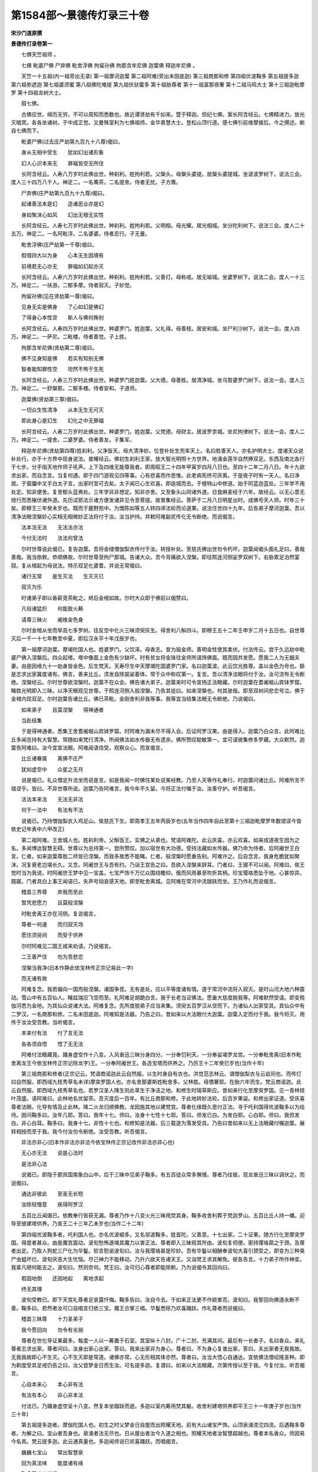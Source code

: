 第1584部～景德传灯录三十卷
==============================

**宋沙门道原撰**

**景德传灯录卷第一**


　　七佛天竺祖师 。

　　七佛 毗婆尸佛 尸弃佛 毗舍浮佛 拘留孙佛 拘那含牟尼佛 迦葉佛 释迦牟尼佛 。

　　天竺一十五祖(内一祖旁出无录) 第一祖摩诃迦葉 第二祖阿难(旁出末田底迦) 第三祖商那和修 第四祖优波鞠多 第五祖提多迦 第六祖弥遮迦 第七祖婆须蜜 第八祖佛陀难提 第九祖伏驮蜜多 第十祖胁尊者 第十一祖富那夜奢 第十二祖马鸣大士 第十三祖迦毗摩罗 第十四祖龙树大士。

　　叙七佛。

　　古佛应世。绵历无穷。不可以周知而悉数也。故近谭贤劫有千如来。暨于释迦。但纪七佛。案长阿含经云。七佛精进力。放光灭暗冥。各各坐诸树。于中成正觉。又曼殊室利为七佛祖师。金华善慧大士。登松山顶行道。感七佛引前维摩接后。今之撰述。断自七佛而下。

　　毗婆尸佛(过去庄严劫第九百九十八尊)偈曰。

　　身从无相中受生　　犹如幻出诸形象

　　幻人心识本来无　　罪福皆空无所住

　　长阿含经云。人寿八万岁时此佛出世。种刹利。姓拘利若。父槃头。母槃头婆提。居槃头婆提城。坐波波罗树下。说法三会。度人三十四万八千人。神足二。一名骞茶。二名提舍。侍者无忧。子方膺。

　　尸弃佛(庄严劫第九百九十九尊)偈曰。

　　起诸善法本是幻　　造诸恶业亦是幻

　　身如聚沫心如风　　幻出无根无实性

　　长阿含经云。人寿七万岁时此佛出世。种刹利。姓拘利若。父明相。母光耀。居光相城。坐分陀利树下。说法三会。度人二十五万。神足二。一名阿毗浮。二名婆婆。侍者忍行。子无量。

　　毗舍浮佛(庄严劫第一千尊)偈曰。

　　假借四大以为身　　心本无生因境有

　　前境若无心亦无　　罪福如幻起亦灭

　　长阿含经云。人寿六万岁时此佛出世。种刹利。姓拘利若。父善灯。母称戒。居无喻城。坐婆罗树下。说法二会。度人一十三万。神足二。一扶游。二郁多摩。侍者寂灭。子妙觉。

　　拘留孙佛(见在贤劫第一尊)偈曰。

　　见身无实是佛身　　了心如幻是佛幻

　　了得身心本性空　　斯人与佛何殊别

　　长阿含经云。人寿四万岁时此佛出世。种婆罗门。姓迦葉。父礼得。母善枝。居安和城。坐尸利沙树下。说法一会。度人四万。神足二。一萨尼。二毗楼。侍者善觉。子上胜。

　　拘那含牟尼佛(贤劫第二尊)偈曰。

　　佛不见身知是佛　　若实有知别无佛

　　智者能知罪性空　　坦然不怖于生死

　　长阿含经云。人寿三万岁时此佛出世。种婆罗门姓迦葉。父大德。母善胜。居清净城。坐乌暂婆罗门树下。说法一会。度人三万。神足二。一舒槃那。二郁多楼。侍者安和。子道师。

　　迦葉佛(贤劫第三尊)偈曰。

　　一切众生性清净　　从本无生无可灭

　　即此身心是幻生　　幻化之中无罪福

　　长阿含经云。人寿二万岁时此佛出世。种婆罗门。姓迦葉。父梵德。母财主。居波罗柰城。坐尼拘律树下。说法一会。度人二万。神足二。一提舍。二婆罗婆。侍者善友。子集军。

　　释迦牟尼佛(贤劫第四尊)姓刹利。父净饭天。母大清净妙。位登补处生兜率天上。名曰胜善天人。亦名护明大士。度诸天众说补处行。亦于十方界中现身说法。普耀经云。佛初生刹利王家。放大智光明照十方世界。地涌金莲华自然捧双足。东西及南北各行于七步。分手指天地作师子吼声。上下及四维无能尊我者。即周昭王二十四年甲寅岁四月八日也。至四十二年二月八日。年十九欲求出家。而自念言。当复何遇。即于四门游观见四等事。心有悲喜而作思惟。此老病死终可厌离。于是夜子时有一天人。名曰净居。于窗牖中叉手白太子言。出家时至可去矣。太子闻已心生欢喜。即逾城而去。于檀特山中修道。始于阿蓝迦蓝处。三年学不用处定。知非便舍。复至郁头蓝弗处。三年学非非想定。知非亦舍。又至象头山同诸外道。日食麻麦经于六年。故经云。以无心意无授行而悉摧伏诸外道。先历试邪法示诸方便发诸异见令至菩提。故普集经云。菩萨于二月八日明星出时。成佛号天人师。时年三十矣。即穆王三年癸未岁也。既而于鹿野苑中。为憍陈如等五人转四谛法轮而论道果。说法住世四十九年。后告弟子摩诃迦葉。吾以清净法眼涅槃妙心实相无相微妙正法将付于汝。汝当护持。并敕阿难副贰传化无令断绝。而说偈言。

　　法本法无法　　无法法亦法

　　今付无法时　　法法何曾法

　　尔时世尊说此偈已。复告迦葉。吾将金缕僧伽梨衣传付于汝。转授补处。至慈氏佛出世勿令朽坏。迦葉闻偈头面礼足曰。善哉善哉。我当依敕。恭顺佛故。尔时世尊至拘尸那城。告诸大众。吾今背痛欲入涅槃。即往熙连河侧娑罗双树下。右胁累足泊然宴寂。复从棺起为母说法。特示双足化婆耆。并说无常偈曰。

　　诸行无常　　是生灭法　　生灭灭已

　　寂灭为乐

　　时诸弟子即以香薪竞茶毗之。烬后金棺如故。尔时大众即于佛前以偈赞曰。

　　凡俗诸猛炽　　何能致火爇

　　请尊三昧火　　阇维金色身

　　尔时金棺从坐而举高七多罗树。往反空中化火三昧须臾灰生。得舍利八斛四斗。即穆王五十二年壬申岁二月十五日也。自世尊灭后一千一十七年教至中夏。即后汉永平十年戊辰岁也。

　　第一祖摩诃迦葉。摩竭陀国人也。姓婆罗门。父饮泽。母香志。昔为锻金师。善明金性使其柔伏。付法传云。尝于久远劫中毗婆尸佛入涅槃后。四众起塔。塔中像面上金色有少缺坏。时有贫女将金珠往金师所请饰佛面。既而因共发愿。愿我二人为无姻夫妻。由是因缘九十一劫身皆金色。后生梵天。天寿尽生中天摩竭陀国婆罗门家。名曰迦葉波。此云饮光胜尊。盖以金色为号也。繇是志求出家冀度诸有。佛言。善来比丘。须发自除袈裟着体。常于众中称叹第一。复言。吾以清净法眼将付于汝。汝可流布无令断绝。涅槃经云。尔时世尊欲涅槃时。迦葉不在众会。佛告诸大弟子。迦葉来时可令宣扬正法眼藏。尔时迦葉在耆阇堀山宾钵罗窟。睹胜光明即入三昧。以净天眼观见世尊。于熙连河侧入般涅槃。乃告其徒曰。如来涅槃也。何其驶哉。即至双树间悲恋号泣。佛于金棺内现双足。尔时迦葉告诸比丘。佛已茶毗。金刚舍利非我等事。我等宜当结集法眼无令断绝。乃说偈曰。

　　如来弟子　　且莫涅槃　　得神通者

　　当赴结集

　　于是得神通者。悉集王舍耆阇堀山宾钵罗窟。时阿难为漏未尽不得入会。后证阿罗汉果。由是得入。迦葉乃白众言。此阿难比丘多闻总持有大智慧。常随如来梵行清净。所闻佛法如水传器无有遗余。佛所赞叹聪敏第一。宜可请彼集修多罗藏。大众默然。迦葉告阿难曰。汝今宜宣法眼。阿难闻语信受。观察众心。而宣偈言。

　　比丘诸眷属　　离佛不庄严

　　犹如虚空中　　众星之无月

　　说是偈已。礼众僧足升法坐而说是言。如是我闻一时佛住某处说某经教。乃至人天等作礼奉行。时迦葉问诸比丘。阿难所言不错谬乎。皆曰。不异世尊所说。迦葉乃告阿难言。我今年不久留。今将正法付嘱于汝。汝善守护。听吾偈言。

　　法法本来法　　无法无非法

　　何于一法中　　有法有不法

　　说偈已。乃持僧伽梨衣入鸡足山。俟慈氏下生。即周孝王五年丙辰岁也(五年当作四年自此至第十三祖迦毗摩罗年数错误今皆依史记年表中六甲改正)

　　第二祖阿难。王舍城人也。姓刹利帝。父斛饭王。实佛之从弟也。梵语阿难陀。此云庆喜。亦云欢喜。如来成道夜生因为之名。多闻博达智慧无碍。世尊以为总持第一。尝所赞叹。加以宿世有大功德。受持法藏如水传器。佛乃命为侍者。后阿阇世王白言。仁者。如来迦葉尊胜二师皆已涅槃。而我多故悉不能睹。仁者。般涅槃时愿垂告别。阿难许之。后自念言。我身危脆犹如聚沫。况复衰老岂堪长久。又念。阿阇世王与吾有约。乃诣王宫告之曰。吾欲入涅槃来辞耳。门者曰。王寝不可以闻。阿难曰。俟王觉时当为我说。时阿阇世王梦中见一宝盖。七宝严饰千万亿众围绕瞻仰。俄而风雨暴至吹折其柄。珍宝璎珞悉坠于地。心甚惊异。既寤。门者具白上事王闻语已。失声号恸哀感天地。即至毗舍离城。见阿难在常河中流跏趺而坐。王乃作礼而说偈言。

　　稽首三界尊　　弃我而至此

　　暂凭悲愿力　　且莫般涅槃

　　时毗舍离王亦在河侧。复说偈言。

　　尊者一何速　　而归寂灭场

　　愿住须臾间　　而受于供养

　　尔时阿难见二国王咸来劝请。乃说偈言。

　　二王善严住　　勿为苦悲恋

　　涅槃当我净(旧本作静此依宝林传正宗记易此一字)

　　而无诸有故

　　阿难复念。我若偏向一国而般涅槃。诸国争竞。无有是处。应以平等度诸有情。遂于常河中流将入寂灭。是时山河大地六种震动。雪山中有五百仙人。睹兹瑞应飞空而至。礼阿难足胡跪白言。我于长老当证佛法。愿垂大慈度脱我等。阿难默然受请。即变殑伽河悉为金地。为其仙众说诸大法。阿难复念。先所度脱弟子应当来集。须臾五百罗汉从空而下。为诸仙人出家受具。其仙众中有二罗汉。一名商那和修。二名末田底迦。阿难知是法器。乃告之曰。昔如来以大法眼付大迦葉。迦葉入定而付于我。我今将灭。用传于汝汝受吾教。当听偈言。

　　本来付有法　　付了言无法

　　各各须自悟　　悟了无无法

　　阿难付法眼藏竟。踊身虚空作十八变。入风奋迅三昧分身四分。一分奉忉利天。一分奉娑竭罗龙宫。一分奉毗舍离(旧本作毗舍离龙王今依宝林传正宗记除龙字)王。一分奉阿阇世王。各造宝塔而供养之。乃厉王十二年癸巳岁也(当作十年)

　　第三祖商那和修者(正宗记云。梵语商诺迦此云自然服。以生时身自有衣也。洪觉范志林云。谓僧伽梨衣与云岩同也。而传灯曰自然服。即西域九枝秀草名未详)摩突罗国人也。亦名舍那婆斯姓毗舍多。父林胜。母憍奢耶。在胎六年而生。梵云商诺迦。此云自然服。即西域九枝秀草名也。若罗汉圣人降生则此草生于净洁之地。和修生时瑞草斯应。昔如来行化至摩突罗国。见一青林枝叶茂盛。语阿难曰。此林地名优留茶。吾灭度后一百年。有比丘商那和修。于此地转妙法轮。后百岁果诞。和修出家证道。受庆喜尊者法眼。化导有情及止此林。降二火龙归顺佛教。龙因施其地以建梵宫。尊者化缘既久思付正法。寻于吒利国得优波鞠多以为给侍。因问鞠多曰。汝年几耶。答曰。我年十七。师曰。汝身十七性十七耶。答曰。师发已白。为发白耶。心白耶。师曰。我但发白。非心白耳。鞠多曰。我身十七。非性十七也。和修知是法器。后三载遂为落发受具。乃告曰昔如来以无上法眼藏付嘱迦葉。展转相授而至于我。我今付汝勿令断绝。汝受吾教。听吾偈言。

　　非法亦非心(旧本作非法亦非法今依宝林传正宗记改作非法亦非心也)

　　无心亦无法　　说是心法时

　　是法非心法

　　说偈已。即隐于罽宾国南象白山中。后于三昧中见弟子鞠多。有五百徒众常多懈慢。尊者乃往彼。现龙奋迅三昧以调伏之。而说偈曰。

　　通达非彼此　　至圣无长短

　　汝除轻慢意　　疾得阿罗汉

　　五百比丘闻偈已。依教奉行皆获无漏。尊者乃作十八变火光三昧用焚其身。鞠多收舍利葬于梵迦罗山。五百比丘人持一幡。迎导至彼建塔供养。乃宣王二十三年乙未岁也(当作二十二年)

　　第四祖优波鞠多者。吒利国人也。亦名优波崛多。又名邬波鞠多。姓首陀。父善意。十七出家。二十证果。随方行化至摩突罗国。得度者甚众。由是魔宫震动。波旬愁怖遂竭其魔力以害正法。尊者即入三昧观其所由。波旬复伺便。密持璎珞縻之于颈。及尊者出定。乃取人狗蛇三尸化为华鬘。软言慰谕波旬曰。汝与我璎珞甚是珍妙。吾有华鬘以相酬奉波旬大喜引颈受之。即变为三种臭尸虫蛆坏烂。波旬厌恶大生忧恼。尽己神力不能移动。乃升六欲天告诸天王。又诣梵王求其解免。彼各告言。十力弟子所作神变。我辈凡陋何能去之。波旬曰。然则奈何。梵王曰。汝可归心尊者即能除断。乃为说偈令其回向曰。

　　若因地倒　　还因地起　　离地求起

　　终无其理

　　波旬受教已。即下天宫礼尊者足哀露忏悔。鞠多告曰。汝自今去。于如来正法更不作娆害否。波旬曰。我誓回向佛道永断不善。鞠多曰。若然者汝可口自唱言归依三宝。魔王合掌三唱。华鬘悉除乃欢喜踊跃。作礼尊者而说偈曰。

　　稽首三昧尊　　十力圣弟子

　　我今愿回向　　勿令有劣弱

　　尊者在世化导证果最多。每度一人以一筹置于石室。其室纵十八肘。广十二肘。充满其间。最后有一长者子。名曰香众。来礼尊者志求出家。尊者问曰。汝身出家心出家。答曰。我来出家非为身心。尊者曰。不为身心复谁出家。答曰。夫出家者无我我故。无我我故即心不生灭。心不生灭即是常道。诸佛亦常。心无形相其体亦然。尊者曰。汝当大悟心自通达。宜依佛法僧绍隆圣种。即为剃度受具足戒仍告之曰。汝父尝梦金日而生汝。可名提多迦。复谓曰。如来以大法眼藏。次第传授以至于我。今复付汝。听吾偈言。

　　心自本来心　　本心非有法

　　有法有本心　　非心非本法

　　付法已。乃踊身虚空呈十八变。然复本坐跏趺而逝。多迦以室内筹用焚其躯。收舍利建塔供养即平王三十一年庚子岁也(当作三十年)

　　第五祖提多迦者。摩伽陀国人也。初生之时父梦金日自屋而出照耀天地。前有大山诸宝严饰。山顶泉涌滂沱四流。后遇鞠多尊者。为解之曰。宝山者吾身也。泉涌者法无尽也。日从屋出者汝今入道之相也。照耀天地者汝智慧超越也。尊者本名香众。师因易今名焉。梵云提多迦。此云通真量也。多迦闻师说已欢喜踊跃。而唱偈言。

　　巍巍七宝山　　常出智慧泉

　　回为真法味　　能度诸有缘

　　鞠多尊者亦说偈曰。

　　我法传于汝　　当现大智慧

　　金日从屋出　　照耀于天地

　　提多迦闻师妙偈设礼奉持。后至中印度。彼国有八千大仙。弥遮迦为首。闻尊者至率众瞻礼。谓尊者曰。昔与师同生梵天。我遇阿私陀仙人授我仙法。师逢十力弟子修习禅那。自此报分殊涂已经六劫。尊者曰。支离累劫诚哉不虚。今可舍邪归正以入佛乘。弥遮迦曰。昔阿私陀仙人授我记云。汝却后六劫。当遇同学获无漏果。今也相遇非宿缘邪。愿师慈悲令我解脱。尊者即度出家命圣授戒余仙众始生我慢。尊者示大神通。于是俱发菩提心一时出家。乃告弥遮迦曰。昔如来以大法眼藏密付迦葉。展转相授而至于我。我今付汝当护念之。乃说偈曰。

　　通达本法心　　无法无非法

　　悟了同未悟　　无心亦无法

　　说偈已。踊身虚空作十八变火光三昧自焚其躯。弥遮迦与八千比丘同收舍利。于班茶山中起塔供养。即庄王七年己丑岁也(当作五年)

　　第六祖弥遮迦者。中印度人也。既传法已游化至北天竺国。见稃灕之上有金色祥云。叹曰。斯道人气也。必有大士为吾法嗣乃入城。于阛阓间有一人。手持酒器逆而问曰。师何方而来欲往何所。师曰。从自心来欲往无处。曰识我手中物否。师曰。此是触器而负净者。曰师还识我否。师曰。我即不识识即非我。又谓曰。汝试自称名氏。吾当后示本因。彼人说偈而答。我从无量劫。至于生此国。本姓颇罗堕。名字婆须蜜。师曰。我师提多迦说。世尊昔游北印度。语阿难言。此国中吾灭后三百年有一圣人。姓颇罗堕。名婆须蜜。而于禅祖当获第七。世尊记汝。汝应出家。彼乃置器礼师侧立而言曰。我思往劫尝作檀那。献一如来宝坐。彼佛记我云。汝于贤劫释迦法中宣传至教。今符师说。愿加度脱。师即与披剃复圆戒相。乃告之曰。正法眼藏今付于汝勿令断绝。乃说偈曰。

　　无心无可得　　说得不名法

　　若了心非心　　始解心心法

　　师说偈已。入师子奋迅三昧。踊身虚空高七多罗树。却复本坐化火自焚。婆须蜜收灵骨贮七宝函。建浮图置于上级。即襄王十七年甲申岁也(当作十五年)

　　第七祖婆须蜜者。北天竺国人也。姓颇罗堕。常服净衣执酒器游行里闬。或吟或啸人谓之狂。及遇弥遮迦尊者。宣如来往志。自惺前缘投器出家。授法行化至迦摩罗国广兴佛事。于法坐前忽有一智者。自称我名佛陀难提。今与师论义。师曰。仁者论即不义。义即不论。若拟论义终非义论。难提知师义胜。心即钦伏曰。我愿求道沾甘露味。尊者遂与剃度而授具戒。复告之曰。如来正法眼藏。我今付汝汝当护持。乃说偈曰。

　　心同虚空界　　示等虚空法

　　证得虚空时　　无是无非法

　　尊者即入慈心三昧。时梵王帝释及诸天众。俱来作礼。而说偈言。

　　贤劫众圣祖　　而当第七位

　　尊者哀念我　　请为宣佛地

　　尊者从三昧起示众云。我所得法而非有故。若识佛地离有无故。说此语已。还入三昧示涅槃相。难提即于本坐起七宝塔以葬全身。即定王十九年辛未岁也(当作十七年)

　　第八祖佛陀难提者。迦摩罗国人也。姓瞿昙氏。顶有肉髻辩捷无碍。初遇婆须蜜尊者出家受教。既而领徒行化至提伽国城毗舍罗家。见舍上有白光上腾。谓其徒曰。此家当有圣人。口无言说真大乘器。不行四衢知触秽耳。言讫。长者出致礼问何所须。尊者曰。我求侍者。曰我有一子。名伏驮蜜多。年已五十。口未曾言足未曾履。尊者曰。如汝所说真吾弟子。尊者见之遽起礼拜。而说偈曰。

　　父母非我亲　　谁是最亲者

　　诸佛非我道　　谁为最道者

　　尊者以偈答曰。

　　汝言与心亲　　父母非可比

　　汝行与道合　　诸佛心即是

　　外求有相佛　　与汝不相似

　　欲识汝本心　　非合亦非离

　　伏驮蜜多闻师妙偈便行七步。师曰。此子昔曾值佛悲愿广大。虑父母爱情难舍故不言不履耳。时长者遂舍令出家。尊者寻授具戒。复告之曰。我今以如来正法眼藏付嘱于汝勿令断绝。乃说偈曰。

　　虚空无内外　　心法亦如此

　　若了虚空故　　是达真如理

　　伏驮蜜多承师付嘱。以偈赞曰。

　　我师禅祖中　　当得为第八

　　法化众无量　　悉获阿罗汉

　　尔时尊者佛陀难提。即现神变却复本坐俨然寂灭。众兴宝塔葬其全身。即景王十二年丙寅岁也(当作十年)

　　第九祖伏驮蜜多者。提伽国人。姓毗舍罗。既受佛陀难提付嘱。后至中印度行化。时有长者香盖。携一子而来瞻礼尊者曰。此子处胎六十岁。因号难生。复尝会一仙者。谓此儿非凡当为法器。今遇尊者可令出家。尊者即与落发授戒。羯磨之际祥光烛坐。仍感舍利三十(一作七)粒现前。自此精进忘疲。既而师告曰。如来大法眼藏今付于汝。汝护念之。乃说偈曰。

　　真理本无名　　因名显真理

　　受得真实法　　非真亦非伪

　　尊者付法已。即入灭尽三昧而般涅槃。众以香油旃檀阇维真体。收舍利建塔于那烂陀寺。即敬王三十五年甲寅岁也(当作三十三年)

　　第十祖胁尊者。中印度人也。本名难生。初尊者将诞。父梦一白象背有宝坐坐上安一明珠。从门而入光照四众。既觉遂生。后值伏驮尊者。执侍左右未尝睡眠。谓其胁不至席。遂号胁尊者焉。初至华氏国憩一树下。右手指地而告众曰。此地变金色当有圣人入会。言讫即变金色。时有长者子富那夜奢。合掌前立。尊者问。汝从何来。夜奢曰。我心非往。尊者曰。汝何处住。曰我心非止。尊者曰。汝不定耶。曰诸佛亦然。尊者曰。汝非诸佛。曰诸佛亦非尊者。因说偈曰。

　　此地变金色　　预知于圣至

　　当坐菩提树　　觉华而成已

　　夜奢复说偈曰。

　　师坐金色地　　常说真实义

　　回光而照我　　令入三摩谛

　　尊者知其意。即度出家复具戒品。乃告之曰。如来大法眼藏今付于汝。汝护念之。乃说偈言。

　　真体自然真　　因真说有理

　　领得真真法　　无行亦无止

　　尊者付法已。即现神变而入涅槃。化火自焚。四众各以衣裓(古得切)盛舍利。随处兴塔而供养之。即贞王二十二年己亥岁也(当作二十七年)

　　第十一祖富那夜奢。华氏国人也。姓瞿昙氏。父宝身。既得法于胁尊者。寻诣波罗柰国。有马鸣大士迎而作礼。因问曰。我欲识佛。何者即是。师曰。汝欲识佛。不识者是。曰佛既不识焉知是乎。师曰。既不识佛焉知不是。曰此是锯义。师曰。彼是木义。复问。锯义者何。曰与师平出。又问。木义者何。师曰。汝被我解。马鸣豁然惺悟。稽首归依遂求剃度。师谓众曰。此大士者。昔为毗舍离国王。其国有一类人如马裸露。王运神力分身为蚕。彼乃得衣。王后复生中印度。马人感恋非鸣。因号马鸣焉。如来记云。吾灭度后六百年。当有贤者马鸣。于波罗柰国摧伏异道。度人无量继吾传化。今正是时。即告之曰。如来大法眼藏今付于汝。即说偈曰。

　　迷悟如隐显　　明暗不相离

　　今付隐显法　　非一亦非二

　　尊者付法已。即现神变湛然圆寂。众兴宝塔以閟全身。即安王十四年戊戌岁也(当作十九年)

　　第十二祖马鸣大士者。波罗柰国人也。亦名功胜。以有作无作诸功德最为殊胜故名焉。既受法于夜奢尊者。后于华氏国转妙法轮。忽有老人坐前仆地。师谓众曰。此非庸流当有异相。言讫不见。俄从地踊出一金色人。复化为女子右手指师。而说偈曰。

　　稽首长老尊　　当受如来记

　　今于此地上　　宣通第一义

　　说偈已瞥然不见。师曰。将有魔来与吾校力。有顷风雨暴至天地晦冥。师曰。魔之来信矣。吾当除之。即指空中现一大金龙。奋发威神震动山岳。师俨然于坐魔事随灭。经七日有一小虫。大若蟭螟潜形坐下。师以手取之示众曰。斯乃魔之所变。盗听吾法耳。乃放之令去。魔不能动。师告之曰。汝但归依三宝即得神通。遂复本形作礼忏悔。师问曰。汝名谁耶。眷属多少。曰我名迦毗摩罗有三千眷属。师。曰。汝尽神力变化若何。曰我化巨海极为小事。师曰。汝化性海得否。曰何谓性海。我未尝知。师即为说性海云。山河大地皆依建立。三昧六通(旧云六神通依正宗记除神字)由兹发现。迦毗摩罗闻言遂发信心与徒众三千俱求剃度。师乃召五百罗汉与授具戒。复告之曰。如来大法眼藏今当付汝。汝听偈言。

　　隐显即本法　　明暗元不二

　　今付悟了法　　非取亦非离

　　付法已。即入龙奋迅三昧。挺身空中如日轮相。然后示灭。四众以真体藏之龙龛。即显王三十七年甲午岁也(当作四十二年)

　　第十三祖迦毗摩罗者。华氏国人也。初为外道有徒三千通诸异论。后于马鸣尊者得法领徒至西印度。彼有太子。名云自在。仰尊者名请于宫中供养尊者曰。如来有教沙门不得亲近国王大臣权势之家。太子曰。今我国城之北有大山焉。山中有一石窟。师可禅寂于此否。尊者曰诺。即入彼山行数里逢一大蟒。尊者直进不顾。遂盘绕师身。师因与受三归依。蟒听讫而去。尊者将至石窟。复有一老人素服而出合掌问讯。尊者曰。汝何所止。答曰。我昔尝为比丘多乐寂静。有初学比丘数来请益。而我烦于应答起嗔恨想。命终堕为蟒身。住是窟中今已千载。适遇尊者。获闻戒法故来谢耳。尊者问曰。此山更有何人居止。曰北去十里有大树荫覆五百大龙。其树王名龙树。常为龙众说法。我亦听受耳。尊者遂与徒众诣彼。龙树出迎尊者曰。深山孤寂龙蟒所居。大德至尊何枉神足。师曰。吾非至尊来访贤者。龙树默念曰。此师得决定性明道眼否。是大圣继真乘否。师曰。汝虽心语吾已意知。但办出家。何虑吾之不圣。龙树闻已悔谢。尊者即与度脱。及五百龙众俱受具戒。复告龙树曰。今以如来大法眼藏付嘱于汝。谛听偈言。

　　非隐非显法　　说是真实际

　　悟此隐显法　　非愚亦非智

　　付法已。即现神变化火焚身。龙树收五色舍利建塔瘗之。即赧王四十一年壬辰岁也(当作四十六年)

　　第十四祖龙树尊者。西天竺国人也。亦名龙胜。始于毗罗尊者得法。后至南印度。彼国之人多信福业。闻尊者为说妙法递相谓曰。人有福业世间第一。徒言佛信谁能睹之。尊者曰。汝欲见佛性先须除我慢。彼人曰。佛性大小。尊者曰。非大非小非广非狭。无福无报不死不生。彼闻理胜悉回初心。尊者复于座上现自在身如满月轮。一切众唯闻法音不睹师相。彼众中有长者子。名迦那提婆。谓众曰。识此相否。众曰。目所未睹安能辨识。提婆曰。此是尊者现佛性体相以示我等。何以知之。盖以。无相三昧形如满月。佛性之义廓然虚明。言讫。轮相即隐复居本座。而说偈言。

　　身现圆月相　　以表诸佛体

　　说法无其形　　用辨非声色

　　彼众闻偈顿悟无生。咸愿出家以求解脱。尊者即为剃发命诸圣授具。其国先有外道五千余人。作大幻术众皆宗仰。尊者悉为化之令归三宝。复造大智度论中论十二门论垂之于世。后告上首弟子迦那提婆曰。如来大法眼藏今当付汝。听吾偈言。

　　为明隐显法　　方说解脱理

　　于法心不证　　无嗔亦无喜

　　付法讫入月轮三昧广现神变。复就本座凝然禅寂。迦那提婆与诸四众。共建宝塔以葬焉。即秦始皇三十五年己丑岁也。

**景德传灯录卷第二**


　　天竺三十五祖(内一十三祖见录内二十二祖旁出无录) 第十五祖迦那提婆 第十六祖罗睺罗多 第十七祖僧伽难提 第十八祖伽邪舍多 第十九祖鸠摩罗多 第二十祖阇夜多 第二十一祖婆修盘头 第二十二祖摩拏罗 第二十三祖鹤勒那 第二十四祖师子尊者 达磨达(师子尊者旁出) 因陀罗(达磨达旁出二祖) 瞿罗忌利婆 达磨尸利帝(因陀罗旁出四祖) 那伽难提 破楼求多罗 波罗婆提 波罗跋摩(瞿罗忌利婆旁出二祖) 僧伽罗叉 摩帝隶披罗(达磨尸利帝旁出二祖) 诃利跋茂 和修盘头(破楼求多罗旁出三祖) 达摩诃帝 旃陀罗多 勒那多罗(婆罗跋摩旁出三祖) 盘头多罗 婆罗婆多 毗舍也多罗(僧伽罗叉旁出五祖) 毗楼罗多摩 毗栗刍多罗 优波膻驮 婆难提多(已上二十二祖无语句不录) 第二十五祖婆舍斯多 第二十六祖不如蜜多 第二十七祖般若多罗 。

　　天竺三十五祖(一十三祖见录) 第十五祖迦那提婆 第十六祖罗睺罗多 第十七祖僧伽难提 第十八祖伽耶舍多 第十九祖鸠摩罗多 第二十祖阇夜多 第二十一祖婆修盘头 第二十二祖摩拏罗 第二十三祖鹤勒那 第二十四祖师子尊者 第二十五祖婆舍斯多 第二十六祖不如密多 第二十七祖般若多罗 师子尊者旁出达磨达 达磨达出二祖 一因陀罗 二瞿罗忌利婆 因陀罗出四祖 一达磨尸利帝 二那伽难提 三破楼求多罗 四波罗婆提 瞿罗忌利婆出二祖 一波罗跋摩 二僧伽罗叉 达磨尸利帝出二祖 一摩帝隶拔罗 二诃利跋茂 破楼求多罗出三祖 一和修盘头 二达摩诃帝 三旃陀罗多 波罗跋摩出三祖 一勒那多罗 二盘头多罗 三婆罗婆多 僧伽罗叉出五祖 一毗舍也多罗 二毗楼罗多摩 三毗栗刍多罗 四优波膻驮 五婆难提多。

　　(已上旁出二十二祖无机缘语句不录)

　　第十五祖迦那提婆者。南天竺国人也。姓毗舍罗。初求福业兼乐辩论。后谒龙树大士将及门。龙树知是智人。先遣侍者。以满钵水置于坐前。尊者睹之即以一针投之而进。欣然契会。龙树即为说法。不起于坐见月轮相。唯闻其声不见其形。尊者语众曰。今此瑞者。师现佛性表说法非声色也。尊者既得法。后至毗罗国。彼有长者曰梵摩净德。一日园树生大耳如菌。味甚美。唯长者与第二子罗睺罗多取而食之。取已随长尽而复生。自余亲属皆不能见。时尊者知其宿因遂至其家。长者问其故。尊者曰。汝家昔曾供养一比丘。然此比丘道眼未明。以虚沾信施故报为木菌。惟汝与子(正宗云与次子)精诚供养。得以享之。余即否矣。又问。长者年多少。答曰。七十有九。尊者乃说偈曰。

　　入道不通理　　复身还信施

　　汝年八十一　　此树不生耳

　　长者闻偈弥加叹伏。且曰。弟子衰老不能事师。愿舍次子随师出家。尊者曰。昔如来记此子。当第二五百年为大教主。今之相遇盖符宿因。即与剃发执侍。至巴连弗城。闻诸外道欲障佛法计之既久。尊者乃执长旛入彼众中。彼问尊者曰。汝何不前。尊者曰。汝何不后。又曰。汝似贱人。尊者曰汝似良人。又曰。汝解何法。尊者曰。汝百不解。又曰。我欲得佛。尊者曰。我酌然得佛。又曰。汝不合得。尊者曰。元道我得汝实不得。又曰。汝既不得云何言得。尊者曰。汝有我故所以不得。我无我我故自当得。彼词既屈。乃问师曰。汝名何等。尊者曰。我名迦那提婆。彼既夙闻师名。乃悔过致谢。时众中犹互兴问难。尊者析以无碍之辩。由是归伏。乃告上足罗睺罗多而付法眼。偈曰。

　　本对传法人　　为说解脱理

　　于法实无证　　无终亦无始

　　尊者说偈已。入奋迅定身放八光而归寂灭。学众兴塔而供养之。即前汉文帝十九年庚辰岁也。

　　第十六祖罗睺罗多者。迦毗罗国人也行化至室罗筏城。有河名曰金水。其味殊美。中流复现五佛影。尊者告众曰。此河之源凡五百里。有圣者僧伽难提居于彼处。佛志一千年后当绍圣位。语已领诸学众溯流而上。至彼见僧伽难提安坐入定。尊者与众伺之。经三七日方从定起。尊者问曰。汝身定耶。心定耶。曰身心俱定。尊者曰。身心俱定何有出入。曰虽有出入不失定相。如金在井金体常寂。尊者曰。若金在井若金出井金无动静何物出入。曰言金动静何物出入。许金出入金非动静。尊者曰。若金在井出者何金。若金出井在者何物。曰金若出井在者非金。金若在井出者非物。尊者曰。此义不然。曰彼理非着。尊者曰。此义当堕。曰彼义不成。尊者曰。彼义不成我义成矣。曰我义虽成法非我故。尊者曰。我义己成我无我故。曰我无我故复成何义。尊者曰。我无我故故成汝义。曰仁者。师于何圣得是无我。尊者曰。我师迦那提婆证是无我。曰稽首提婆师。而出于仁者。仁者无我故。我欲师仁者。尊者曰。我已无我故。汝须见我我。汝若师我故。知我非我我。难提心意豁然。即求度脱。尊者曰。汝心自在非我所系。语已即以右手擎金钵举至梵宫。取彼香饭将斋大众。而大众忽生厌恶之心。尊者曰。非我之咎汝等自业。即命僧伽难提分坐同食。众复讶之。尊者曰汝不得食。皆由此故。当知与吾分坐者。即过去娑罗树王如来也。愍物降迹。汝辈亦庄严劫中已至三果而未证无漏者也。众曰我师神力斯可信矣。彼云过去佛者即窃疑焉。僧伽难提知众生慢。乃曰。世尊在日世界平正。无有丘陵江河沟洫。水悉甘美草木滋茂。国土丰盈无八苦行十善。自双树示灭八百余年。世界丘墟树木枯悴。人无至信正念轻微。不信真如唯爱神力。言讫。以右手渐展入地。至金刚轮际取甘露水。以琉璃器持至会所。大众见之即时钦慕悔过作礼。于是尊者命僧伽难提而付法眼。偈曰。

　　于法实无证　　不取亦不离

　　法非有无相　　内外云何起

　　尊者付法已。安坐归寂。四众建塔。此当前汉武帝二十八年戊辰岁也。

　　第十七祖僧伽难提者。室罗阀城宝庄严王之子也。生而能言。常赞佛事。七岁即厌世乐。以偈告其父母曰。

　　稽首大慈父　　和南骨血母

　　我今欲出家　　幸愿哀愍故

　　父母固止之。遂终日不食。乃许其在家。出家号僧伽难提。复命沙门禅利多为之师。积十九载未曾退倦。尊者每自念言。身居王宫胡为出家。一夕天光下属。见一路坦平不觉徐行。约十里许至大岩前。有石窟焉。乃燕寂于中。父既失子。即摈禅利多出国。访寻其子不知所在。经十年。尊者得法受记已。行化至摩提国。忽有凉风袭众身心悦适非常。而不知其然。尊者曰。此道德之风也。当有圣者出世嗣续祖灯乎。言讫。以神力摄诸大众游历山谷。食顷至一峰下谓众曰。此峰顶有紫云如盖。圣人居此矣。即与大众徘徊久之。见山舍一童子持圆鉴直造尊者前。尊者问。汝几岁耶。曰百岁。尊者曰。汝年尚幼何言百岁。曰我不会理正百岁耳。尊者曰。汝善机耶。曰佛言若人生百岁。不会诸佛机。未若生一日。而得决了之。师曰。汝手中者当何所表。童曰。诸佛大圆鉴内外无瑕翳。两人同得见心眼皆相似。彼父母闻子语。即舍令出家。尊者携至本处。受具戒讫。名伽耶舍多。他时闻风吹殿铜铃声。尊者问师曰。铃鸣耶风鸣耶。师曰。非风非铃我心鸣耳。尊者曰。心复谁乎。师曰。俱寂静故。尊者曰。善哉善哉。继吾道者非子而谁。即付法偈曰。

　　心地本无生　　因地从缘起

　　缘种不相妨　　华果亦复尔

　　尊者付法已。右手攀树而化。大众议曰。尊者树下归寂。其垂荫后裔乎。将奉全身于高原建塔。众力不能举。即就树下起塔。当前汉昭帝十三年丁未岁也。

　　第十八祖伽耶舍多者。摩提国人也。姓郁头蓝。父天盖。母方圣。尝梦大神持鉴因而有娠。凡七日而诞。肌体莹如琉璃未尝洗沐自然香洁。幼好闲静语非常童。持鉴出游遇难提尊者得度。领徒至大月氏国。见一婆罗门舍有异气。尊者将入彼舍。舍主鸠摩罗多问曰。是何徒众。曰是佛弟子。彼闻佛号心神竦然。即时闭户。尊者良久自扣其门。罗多曰。此舍无人。尊者曰。答无者谁。罗多闻语知是异人。遽开关延接。尊者曰。昔世尊记曰。吾灭后一千年有大士。出现于月氏国。绍隆玄化。今汝值吾应斯嘉运。于是鸠摩罗多发宿命智。投诚出家受具讫付法。偈曰。

　　有种有心地　　因缘能发萌

　　于缘不相碍　　当生生不生

　　尊者付法已。踊身虚空现十八种神变。化火光三昧自焚其身。众以舍利起塔。当前汉成帝二十年戊申岁也。

　　第十九祖鸠摩罗多者。大月氏国婆罗门之子也。昔为自在天人(欲界第六天)见菩萨璎珞。忽起爱心堕生忉利(欲界第二天)闻憍尸迦说般若波罗蜜多。以法胜故升于梵天(色界)以根利故善说法要。诸天尊为导师以继祖。时至遂降月氏。后至中天竺国。有大士名阇夜多。问曰。我家父母素信三宝而尝萦疾瘵。凡所营作皆不如意。而我邻家久为旃陀罗行。而身常勇健所作和合。彼何幸而我何辜。尊者曰。何足疑乎。且善恶之报有三时焉。凡人恒见仁夭暴寿逆吉义凶。便谓亡因果虚罪福。殊不知影响相随毫厘靡忒。纵经百千万劫亦不磨灭。时阇夜多闻是语已。顿释所疑。尊者曰。汝虽已信三业。而未明业从惑生。惑因识有。识依不觉。不觉依心。心本清净无生灭无造作。无报应无胜负。寂寂然灵灵然。汝若入此法门可与诸佛同矣。一切善恶有为无为皆如梦幻。阇夜多承言领旨。即发宿慧恳求出家。既受具。尊者告曰。吾今寂灭时至。汝当绍行化迹。乃付法眼。偈曰。

　　性上本无生　　为对求人说

　　于法既无得　　何怀决不决

　　师曰。此是妙音如来见性清净之句。汝宜传布后学。言讫。即于坐上以指爪[(犛-未+牙)-牛+力]面如红莲开。出大光明照耀四众而人寂灭。阇夜多起塔。当新室十四年壬午岁也。

　　第二十祖阇夜多者。北天竺国人也。智慧渊冲化导无量。后至罗阅城敷扬顿教。彼有学众唯尚辩论。为之首者名婆修盘头(此云遍行)常一食不卧六时礼佛。清净无欲为众所归。尊者将欲度之。先问彼众曰。此遍行头陀能修梵行可得佛道乎。众曰。我师精进何故不可。尊者曰。汝师与道远矣。设苦行历于尘劫皆虚妄之本也。众曰。尊者蕴何德行而讥我师。尊者曰。我不求道亦不颠倒。我不礼佛亦不轻慢。我不长坐亦不懈怠。我不一食亦不杂食。我不知足亦不贪欲。心无所希名之曰道。时遍行闻已发无漏智欢喜赞叹。尊者又语彼众曰。会吾语否。吾所以然者。为其求道心切。夫弦急即断故吾不赞。令其住安乐地入诸佛智。复告遍行曰吾适对众抑挫仁者得无恼于衷乎。曰我忆念七劫前。生常安乐国。师于智者月净。记我非久当证斯陀含果。时有大光明菩萨出世。我以老故策杖礼谒。师叱我曰。重子轻父一何鄙哉。时我自谓无过请师示之师曰。汝礼大光明菩萨。以杖倚壁画佛面。以此过慢遂失二果。我责躬悔过以来。闻诸恶言如风如响。况今获饮无上甘露而反生热恼邪。惟愿大慈以妙道垂诲。尊者曰。汝久植众德当继吾宗。听吾偈曰。

　　言下合无生　　同于法界性

　　若能如是解　　通达事理竟

　　尊者付法已。不起于坐奄然归寂。阇维收舍利建塔。当后汉明帝十七年甲戌岁也。

　　第二十一祖婆修盘头者。罗阅城人也。姓毗舍佉。父光盖。母严一。家富而无子。父母祷于佛塔而求嗣焉。一夕母梦吞明暗二珠。觉而有孕。经七日有一罗汉。名贤众。至其家。光盖设礼。贤众端坐受之。严一出拜。贤众避席云。回礼法身大士。光盖罔测其由。遂取一宝珠跪献贤众试其真伪。贤众即受之殊无逊谢。光盖不能忍。问曰。我是丈夫致礼不顾。我妻何德尊者避之。贤众曰。我受礼纳珠贵福汝耳。汝妇怀圣子。生当为世灯慧日故吾避之。非重女人也。贤众又曰汝妇当生二子。一名婆修盘头。则吾所尊者也。二名刍尼(此云野鹊子)昔如来在雪山修道。刍尼巢于顶上。佛既成道刍尼受报。为那提国王。佛记云。汝至第二五百年生罗阅城毗舍佉家与圣同胞。今无爽矣。后一月果产子。尊者婆修盘头年至十五礼光度罗汉出家。感毗婆诃菩萨与之授戒。行化至那提国。彼王名常自在。有二子。一名摩诃罗。次名摩拏罗。王问尊者曰。罗阅城土风与此同(旧本作何)异。尊者曰。彼土曾三佛出世。今王国有二师化导。曰二师者谁。尊者曰。佛记第二五百年有一神力大士出家继圣。即王之次子摩拏罗是其一也。吾虽德薄敢当其一。王曰。诚如尊者所言。当舍此子作沙门。尊者曰。善哉大王。能遵佛旨。即与受具。付法偈曰。

　　泡幻同无碍　　如何不了悟

　　达法在其中　　非今亦非古

　　尊者付法已。踊身高半由旬屹然而住。四众仰瞻虔请复坐跏趺而逝。荼毗得舍利建塔。当后汉殇帝十二年丁巳岁也(当作安帝十一年盖殇帝在位止一年耳)

　　第二十二祖摩拏罗者。那提国常自在王之子也。年三十遇婆修祖师出家传法。至西印度。彼国王名得度。即瞿昙种族。归依佛乘勤行精进。一日于行道处现一小塔。欲取供养众莫能举。王即大会梵行禅观咒术等三众。欲问所疑。时尊者亦赴此会。是三众皆莫能辩。尊者即为王广说塔之所因(阿育王造塔此不繁录)今之出现王福力之所致也。王闻是说乃曰。至圣难逢世乐非久。即传位太子投祖出家。七日而证四果。尊者深加慰诲曰。汝居此国善自度人。今异域有大法器。吾当化令得度。曰师应迹十方动念当至。宁劳往邪。尊者曰。然。于是焚香遥语月氏国鹤勒那比丘曰。汝在彼国教导鹤众。道果将证宜自知之。时鹤勒那为彼国王宝印说修多罗偈。忽睹异香成穗。王曰。是何祥也。曰此是西印度传佛心印祖师摩拏罗将至。先降信香耳。曰此师神力何如。答曰。此师远承佛记。当于此土广宣玄化。时王与鹤勒那俱遥作礼。尊者知已。即辞得度比丘。往月氏国。受王与鹤勒那供养。后鹤勒那问尊者曰。我止林间已经九白(印度以一年为一白)有弟子龙子者。幼而聪慧。我于三世推穷莫知其本。尊者曰。此子于第五劫中。生妙喜国婆罗门家。曾以旃檀施于佛宇。作槌撞钟。受报聪敏为众钦仰。又问。我有何缘而感鹤众。尊者曰。汝第四劫中尝为比丘。当赴会龙宫。汝诸弟子咸欲随从。汝观五百众中。无有一人堪任妙供。时诸子曰。师常说法。于食等者于法亦等。今既不然何圣之有汝即令赴会。自汝舍生趣生转化诸国。其五百弟子以福微德薄生于羽族。今感汝之惠故为鹤众相随。鹤勒那闻语曰。以何方便令彼解脱。尊者曰。我有无上法宝。汝当听受化未来际。而说偈曰。

　　心随万境转　　转处实能幽

　　随流认得性　　无喜复无忧

　　时鹤众闻偈飞鸣而去。尊者跏趺寂然奄化。鹤勒那与宝印王起塔。当后汉桓帝十九年乙巳岁也。

　　第二十三祖鹤勒那者(勒那梵语。鹤即华言。以尊者出世常感群鹤恋慕故名)月氏国人也。姓婆罗门。父千胜。母金光。以无子故祷于七佛。金幢即梦须弥山顶一神童持金环云我来也。觉而有孕。年七岁游行聚落。睹民间淫祀乃入庙叱之曰。汝妄兴祸福幻惑于人。岁费牲牢伤害斯甚。言讫。庙貌忽然而坏。由是乡党谓之圣子。年二十二出家。三十遇摩拏罗尊者付法眼藏。行化至中印度。彼国王名无畏海。崇信佛道。尊者为说正法。次王忽见二人绯素服拜尊者。王问曰。此何人也。师曰。此是日月天子。吾昔曾为说法故来礼耳。良久不见唯闻异香。王曰。日月国土总有多少。尊者曰。千释迦佛所化世界。各有百亿迷卢日月。我若广说即不能尽。王闻忻然。时尊者演无上道度有缘众。以上足龙子早夭。有兄师子。博通强记事婆罗门。厥师既逝。弟复云亡。乃归依于尊者。而问曰。我欲求道当何用心。尊者曰。汝欲求道无所用心。曰既无用心谁作佛事。尊者曰。汝若有用即非功德。汝若无作即是佛事。经云。我所作功德而无我所故。师子闻是言已即入佛慧。时尊者忽指东北问云。是何气象。师子曰。我见气如白虹贯乎天地。复有黑气五道横亘其中。尊者曰。其兆云何。曰莫可知矣。尊者曰。吾灭后五十年。北天竺国当有难起。婴在汝身。吾将灭矣。今以法眼付嘱于汝善自护持。乃说偈曰。

　　认得心性时　　可说不思议

　　了了无可得　　得时不说知

　　师子比丘闻偈欣惬。然未晓将罹何难。尊者乃密示之。言讫。现十八变而归寂。阇维毕分舍利各欲兴塔。尊者复现空中。而说偈曰。

　　一法一切法　　一切一法摄

　　吾身非有无　　何分一切塔

　　大众闻偈遂不复分。就驮都之场而建塔焉。即后汉献帝二十年己丑岁也。

　　第二十四祖师子比丘者。中印度人也。姓婆罗门。得法游方至罽宾国。有波利迦者。本习禅观。故有禅定知见执相舍相不语之五众。尊者诘而化之。四众皆默然心服。唯禅定师达磨达者。闻四众被责愤悱而来。尊者曰。仁者习定何当来此。既至于此胡云习定。曰我虽来此心亦不乱。定随人习岂在处所。尊者曰。仁者既来其习亦至。既无处所岂在人习。曰定习人故非人习定。我虽来此其定常。习尊者曰。人非习定定习人故。当自来时其定谁习。彼曰。如净明珠内外无翳。定若通达必当如此。师曰。定若通达一似明珠。今见仁者非珠之徒。彼曰。其珠明彻内外悉定。我心不乱犹若此净。师曰。其珠无内外。仁者何能定秽物非动摇。此定不是净。达磨达蒙尊者开悟心地朗然。尊者既摄五众名闻遐迩。方求法嗣。遇一长者。引其子问尊者曰。此子名斯多。当生便拳左手。今既长矣。而终未能舒。愿尊者。示其宿因。尊者睹之。即以手接曰。可还我珠。童子遽开手奉珠。众皆惊异。尊者曰。吾前报为僧。有童子名婆舍。吾尝赴西海斋受嚫珠付之。今还吾珠理固然矣。长者遂舍其子出家。尊者即与受具。以前缘故名婆舍斯多。尊者即谓之曰。吾师密有悬记。罹难非久。如来正法眼藏今转付汝汝应保护普润来际。偈曰。

　　正说知见时　　知见俱是心

　　当心即知见　　知见即于今

　　尊者说偈已。以僧伽梨衣密付斯多。俾之他国随机演化。斯多受教直抵南天。尊者以难不可苟免独留罽宾。时本国有外道二人。一名摩目多。二名都落遮。学诸幻法欲共谋乱。乃盗为释子形象。潜入王宫。且曰。不成即罪归佛子。妖既自作祸亦旋踵。事既败。王果怒曰。吾素归心三宝。何乃构害十至于斯。即命破毁伽蓝祛除释众。又自秉剑至尊者所。问曰。师得蕴空否。尊者曰。已得蕴空。曰离生死否。尊者曰。已离生死。曰既离生死可施我头。尊者曰。身非我有何吝于头。王即挥刃断尊者首。涌白乳高数尺。王之右臂旋亦堕地。七日而终。太子光首叹曰。我父何故自取其祸。时有象白山仙人者。深明因果。即为光首广宣宿因解其疑网(事具圣胄集及宝林传)遂以师子尊者报体而建塔焉。当魏齐王二十年己卯岁也(当作高贵乡公六年。盖齐王芳立十五年而废矣。正宗记云。宝林传误作己卯。当是齐王芳丁卯岁也。然则乃是八年也)。师子尊者付婆舍斯多心法信衣为正嗣。外傍出达磨达四世二十二师。

　　第二十五祖婆舍斯多者。罽宾国人也。姓婆罗门。父寂行。母常安乐。初母梦得神剑。因而有孕。既诞拳左手遇师子尊者。显发宿因密受心印。后适南天至中印度。彼国王名迦胜。设礼供养。时有外道号无我尊。先为王礼重。嫉祖之至欲与论义。幸而胜之以固其事。乃于王前谓祖曰。我解默论不假言说。祖曰。孰知胜负。曰不争胜负但取其义。祖曰。汝以何为义。曰无心为义。祖曰。汝既无心安得义乎。曰我说无心当名非义。祖曰。汝说无心当名非义。我说非心当义非名。曰当义非名谁能辨义。祖曰。汝名非义此名何名。曰为辨非义是名无名。祖曰。名既非名义亦非义。辨者是谁。当辨何物。如是往返五十九翻。外道杜口信伏。于时祖忽然面北合掌长吁曰。我师师子尊者。今日遇难斯可伤焉。即辞王南迈达于南天潜隐山谷。时彼国王名天德。迎请供养。王有二子。一凶暴而色力充盛。一柔和而长婴疾苦。祖乃为陈因果。王即顿释所疑。又有咒术师忌祖之道。乃潜置毒药于饮食中。祖知而食之。彼返受祸。遂投祖出家。祖即与受具。后六十载太子得胜即位。复信外道致难于祖。太子不如密多以进谏被囚。王遽问祖曰。予国素绝妖讹。师所传者当是何宗。祖曰。王国昔来实无邪法。我所得者即是佛宗。王曰。佛灭已千二百载。师从谁得耶。祖曰。饮光大士亲受佛印。展转至二十四世师子尊者。我从彼得。王曰。予闻。师子比丘不能免于刑戮。何能传法后人。祖曰。我师难未起时。密授我信衣法偈以显师承。王曰。其衣何在。祖即于囊中出衣示王。王命焚之。五色相鲜薪尽如故。王即追悔致礼师子。真嗣既明乃赦太子。太子遂求出家。祖问太子曰。汝欲出家当为何事。曰我若出家不为其事。祖曰。不为何事。曰不为俗事祖曰。当为何事。曰当为佛事。祖曰。太子智慧天至必诸圣降迹。即许出家。六年侍奉。后于王宫受具羯磨之际。大地震动颇多灵异。祖乃命之曰。吾已衰朽安可久留。汝当善护正法眼藏普济群有。听吾偈曰。

　　圣人说知见　　当境无是非

　　我今悟真性　　无道亦无理

　　不如密多闻偈再启祖曰。法衣宜可传授。祖曰。此衣为难故假以证明。汝身无难何假其衣。化被十方人自信向。不如密多闻语作礼而退。祖现于神变化三昧火自焚。平地舍利可高一尺。得胜王创浮图而秘之。当东晋明帝太宁三年乙酉岁也。

　　第二十六祖不如密多者。南印度得胜王之太子也。既受度得法至东印度。彼王名坚固。奉外道师长爪梵志。暨尊者将至。王与梵志同睹白气贯于上下。王曰。斯何瑞也。梵志预知尊者入境。恐王迁善乃曰。此是魔来之兆耳。何瑞之有。即鸠诸徒众议曰。不如蜜多将入都城。谁能挫之。弟子曰。我等各有咒术。可以动天地入水火。何患哉。尊者至先见宫墙有黑气。乃曰。小难耳。直诣王所。王曰。师来何为。尊者曰。将度众生。曰以何法度。尊者曰。各以其类度之。时梵志闻言不胜其怒。即以幻法化大山于尊者顶上。尊者指之忽在彼众头上。梵志等怖惧投尊者。尊者愍其愚惑。再指之化山随灭。乃为王演说法要俾趣真乘。又谓王曰此国当有圣人而继于我。是时有婆罗门子。年二十许。幼失父母。不知名氏。或自言璎珞。故人谓之璎珞童子游行闾里丐求度日。若常不轻之类。人问汝何行急。即答云。汝何行慢。或问何姓。乃曰。与汝同姓。莫知其故。后王与尊者同车而出。见璎珞童子稽首于前。尊者曰。汝忆往事否。曰我念远劫中与师同居。师演摩诃般若。我转甚深修多罗。今日之事盖契昔因。尊者又谓王曰。此童子非他。即大势至菩萨是也。此圣之后复出二人。一人化南印度。一人缘在震旦。四五年内却返此方。遂以昔因故名般若多罗付法眼藏。偈曰。

　　真性心地藏　　无头亦无尾

　　应缘而化物　　方便呼为智

　　尊者付法已。即辞王曰。吾化缘已终当归寂灭。愿王于最上乘无忘外护。即还本坐跏趺而逝。化火自焚。王收舍利塔而瘗之。当东晋孝武帝太元十三年戊子岁也。

　　第二十七祖般若多罗者。东印度人也。既得法已。行化至南印度。彼王名香至。崇奉佛乘尊重供养度越伦等。又施无价宝珠。时王有三子。其季开士也。尊者欲试其所得。乃以所施珠问三王子曰。此珠圆明有能及此否。第一子目净多罗。第二子功德多罗。皆曰。此珠七宝中尊固无踰也。非尊者道力孰能受之。第三子菩提多罗曰。此是世宝未足为上。于诸宝中法宝为上。此是世光未足为上。于诸光中智光为上。此是世明未足为上。于诸明中心明为上。此珠光明不能自照。要假智光光辩于此。既辩此已即知是珠。既知是珠即明其宝。若明其宝宝不自宝。若辩其珠珠不自珠。珠不自珠者。要假智珠而辩世珠。宝不自宝者。要假智宝以明法宝。然则师有其道其宝即现。众生有道心宝亦然。尊者叹其辩慧。乃复问曰。于诸物中何物无相。曰。于诸物中不起无相。又问。于诸物中何物最高。曰于诸物中人我最高。又问。于诸物中何物最大。曰于诸物中法性最大。尊者知是法嗣。以时尚未至且默而混之。及香至王厌世众皆号绝。唯第三子菩提多罗。于柩前入定。经七日而出。乃求出家。既受具戒。尊者告曰。如来以正法眼付大迦葉。如是展转乃至于我。我今嘱汝。听吾偈曰。

　　心地生诸种　　因事复生理

　　果满菩提圆　　华开世界起

　　尊者付法已。即于坐上起立。舒左右手各放光明。二十七道五色光耀。又踊身虚空。高七多罗树。化火自焚空中舍利如雨收以建塔。当宋孝武帝大明元年丁酉岁也(正宗记云。宋孝武之世也。又注云。以达磨六十七年算之。当在宋孝武建元元年甲午也)

**景德传灯录卷第三**


　　中华五祖并旁出尊宿共二十五人 第二十八祖菩提达磨 道育禅师(菩提达磨旁出三人) 道副禅师 尼总持(已上三人无机缘语句不录) 第二十九祖慧可大师 僧那禅师(慧可大师旁出七世共一十七人) 向居士 相州慧满禅师(已上三人见录) 岘山神定禅师 宝月禅师 华闲居士 大士化公 和公 廖居士 昙邃(华闲居士出) 延陵慧简(昙邃出二人) 彭城慧瑳 定林寺慧纲 六合大觉(慧纲出) 高邮昙影(大觉出) 泰山明练(昙影出) 扬州静泰(明练出已上一十四人无机缘语句不录) 第三十祖僧璨大师 第三十一祖道信大师(旁出七十六人见第四卷) 第三十二祖弘忍大师(旁出一百七人见第五卷) 。

　　中华五祖并旁出尊宿共二十五人 第二十八祖菩提达磨旁出三人 一道育禅师 二道副禅师 三尼总持(已上三人无机缘语句不录) 第二十九祖慧可大师(旁出六世共一十七人三人见录) 僧那禅师 向居士 相州慧满禅师 岘山神定禅师 宝月禅师 华闲居士 大士化公 和公 廖居士 华闲居士复出一人　昙邃 昙邃复出三人 一延陵慧简 二彭城慧瑳 三定林寺慧纲 慧纲复出一人　六合大觉 大觉复出一人　高邮昙影 昙影复出一人　太山明练 明练复出一人　扬州静泰 (已上一十四人无机缘语句不录) 第三十祖僧璨大师 第三十一祖道信大师(旁出七十六人见第四卷) 第三十二祖弘忍大师(旁出一百七人见第四卷)

　　第二十八祖菩提达磨者。南天竺国香至王第三子也。姓刹帝利。本名菩提多罗。后遇二十七祖般若多罗。至本国受王供养。知师密迹。因试令与二兄辨所施宝珠。发明心要。既而尊者谓曰。汝于诸法已得通量。夫达磨者通大之义也。宜名达磨。因改号菩提达磨。师乃告尊者曰。我既得法。当往何国而作佛事。愿垂开示。尊者曰。汝虽得法未可远游。且止南天待吾灭后六十七载。当往震旦设大法药直接上根。慎勿速行衰于日下。师又曰。彼有大士堪为法器否。千载之下有留难否。尊者曰。汝所化之方获菩提者不可胜数。吾灭后六十余年彼国有难。水中文布自善降之。汝至时南方勿住。彼唯好有为功业不见佛理。汝纵到彼亦不可久留。听吾偈曰。

　　路行跨水复逢羊　　独自凄凄暗度江

　　日下可怜双象马　　二株嫩桂久昌昌

　　复演八偈。皆预谶佛教隆替(事具宝林传及圣胄集)师恭禀教义。服勤左右垂四十年未尝废阙。逮尊者顺世。遂演化本国。时有二师。一名佛大先。一名佛大胜多。本与师同学佛陀跋陀小乘禅观。佛大先既遇般若多罗尊者。舍小趣大与师并化。时号二甘露门矣。而佛大胜多更分途而为六宗。第一有相宗。第二无相宗。第三定慧宗。第四戒行宗。第五无得宗。第六寂静宗。各封己解别展化源。聚落峥嵘徒众甚盛。大师喟然而叹曰。彼之一师已陷牛迹。况复支离繁盛而分六宗。我若不除永缠邪见。言已。微现神力至第一有相宗所。问曰。一切诸法何名实相。彼众中有一尊长萨婆罗。答曰。于诸相中不互诸相。是名实相。师曰。一切诸相而不互者。若名实相当何定耶。彼曰。于诸相中实无有定。若定诸相何名为实。师曰。诸相不定便名实相。汝今不定当何得之。彼曰。我言不定不说诸相。当说诸相其义亦然。师曰。汝言不定当为实相。定不定故即非实相。彼曰。定既不定即非实相。知我非故不定不变。师曰。汝今不变何名实相。已变已往其义亦然。彼曰。不变当在。在不在故。故变实相以定其义。师曰。实相不变。变即非实。于有无中何名实相。萨婆罗心知圣师悬解潜达。即以手指虚空曰。此是世间有相。亦能空故。当我此身得似否。师曰。若解实相即见非相。若了非相其色亦然。当于色中不失色体。于非相中不碍有故。若能是解此名实相。彼众闻已。心意朗然钦礼信受。师又瞥然匿迹。至第二无相宗所。问曰。汝言无相当何证之。彼众中有智者波罗提。答曰。我明无相心不现故。师曰。汝心不现当何明之。彼曰。我明无相心不取舍。当于明时亦无当者。师曰。于诸有无心不取舍。又无当者诸明无故。彼曰。入佛三昧尚无所得。何况无相而欲知之。师曰。相既不知谁云有无。尚无所得何名三昧。彼曰。我说不证证无所证。非三昧故我说三昧。师曰。非三昧者何当名之。汝既不证非证何证。波罗提闻师辩析即悟本心。礼谢于师忏悔往谬。师记曰。汝当得果不久证之。此国有魔非久降之。言已忽然不现。至第三定慧宗所。问曰。汝学定慧为一为二。彼众中有婆兰陀者。答曰。我此定慧非一非二。师曰。既非一二何名定慧。彼曰。在定非定处慧非慧。一即非一二亦不二。师曰。当一不一当二不二。既非定慧约何定慧。彼曰。不一不二定慧能知。非定非慧亦复然矣。师曰。慧非定故然何知哉。不一不二谁定谁慧。婆兰陀闻之疑心冰释。至第四戒行宗所。问曰。何者名戒。云何名行。当此戒行为一为二。彼众中有一贤者。答曰。一二二一皆彼所生。依教无染此名戒行。师曰。汝言依教即是有染。一二俱破。何言依教。此二违背不及于行。内外非明何名为戒。彼曰。我有内外彼己知竟(淅本己字作已依广灯也。邵本作无字依宝林也。洪旧本作已字。正宗记作以字。未详孰是)。既得通达便是戒行。若说违背俱是俱非。言及清净即戒即行。师曰。俱是俱非何言清净。既得通故何谈内外。贤者闻之即自惭服。至第五无得宗所。问曰。汝云无得无得何得。既无所得亦无得得。彼众中有宝静者。答曰。我说无得非无得得。当说得得无得是得。师曰。得既不得。得亦非得既云得得。得得何得。彼曰。见得非得。非得是得。若见不得名为得得。师曰。得既非得。得得无得。既无所得。当何得得。宝静闻之顿除疑网。至第六寂静宗所。问曰。何名寂静。于此法中谁静谁寂。彼有尊者。答曰。此心不动是名为寂。于法无染名之为静。师曰。本心不寂要假寂静。本来寂故何用寂静。彼曰。诸法本空以空空故。于彼空空故名寂静。师曰。空空已空诸法亦尔。寂静无相何静何寂。彼尊者闻师指诲豁然开悟。既而六众咸誓归依。由是化被南天声驰五印。远近学者靡然向风。经六十余载度无量众。后值异见王轻毁三宝。每云。我之祖宗皆信佛道。陷于邪见。寿年不永运祚亦促。且我身是佛何更外求。善恶报应。皆因多智之者。妄构其说。至于国内。耆旧为前王所奉者。悉从废黜。师知已。叹彼德薄当何救之。又念无相宗中二首领。其一波罗提者。与王有缘将证其果。其二宗胜者。非不博辩而无宿因。时六宗徒众亦各念言。佛法有难师何自安。师遥知众意即弹指应之。六众闻之云。此是我师达磨信响。我等宜须速行以副慈命。言已至师所礼拜问讯。师曰。今一叶翳虚孰能剪拂。宗胜曰。我虽浅薄敢惮其行。师曰。汝虽辩慧而道力未全。宗胜自念。我师恐我见王作大佛事。名誉显达映夺尊威。纵彼福慧为王。我是沙门受佛教旨。岂难敌也。言讫潜去至王所。广说法要及世界苦乐人天善恶等事。王与之往返征诘无不诣理。王曰。汝今所解其法何在。宗胜曰。如王治化当合其道。王所有道何在。王曰。我所有道将除邪法。汝所有法将伏何人。师不起于坐悬知宗胜义堕。遽告波罗提曰。宗胜不禀吾教。潜化于王须臾即屈。汝可速救。波罗提恭禀师旨云。愿假神力。言已云生足下。至王前默然而住。时王正问宗胜。忽见波罗提乘云而至愕然忘其问答。曰乘空之者是正是邪。答曰。我非邪正而来正邪。王心若正我无邪正。王虽惊异而骄慢方炽。即摈宗胜令出。波罗提曰。王既有道何摈沙门。我虽无解愿王致问。王怒而问曰。何者是佛。答曰。见性是佛。王曰。师见性否。答曰。我见佛性。王曰。性在何处。答曰。性在作用。王曰。是何作用我今不见。答曰。今见作用王自不见。王曰。于我有否。答曰。王若作用无有不是。王若不用体亦难见。王曰。若当用时几处出现。答曰。若出现时当有其八。王曰。其八出现当为我说。波罗提即说偈曰。

　　在胎为身　　处世名人　　在眼曰见

　　在耳曰闻　　在鼻辨香　　在口谈论

　　在手执捉　　在足运奔

　　遍现俱该沙界　　收摄在一微尘

　　识者知是佛性　　不识唤作精魂

　　王闻偈已心即开悟。乃悔谢前非咨询法要。朝夕忘倦。迄于九旬。时宗胜既被斥逐。退藏深山。念曰。我今百岁八十为非。二十年来方归佛道。性虽愚昧行绝瑕疵。不能御难生何如死。言讫即自投崖。俄有一神人以手捧承。置于岩石之上安然无损。宗胜曰。我忝沙门当与正法为主。不能抑绝王非。是以捐身自责。何神祐助一至于斯。愿垂一语以保余年。于是神人乃说偈曰。

　　师寿于百岁　　八十而造非

　　为近至尊故　　熏修而入道

　　虽具少智慧　　而多有彼我

　　所见诸贤等　　未尝生珍敬

　　二十年功德　　其心未恬静

　　聪明轻慢故　　而获至于此

　　得王不敬者　　当感果如是

　　自今不疏怠　　不久成奇智

　　诸圣悉存心　　如来亦复尔

　　宗胜闻偈欣然。即于岩间宴坐。时异见王复问波罗提曰。仁者智辩当师何人。答曰。我所出家。即娑罗寺乌沙婆三藏为授业师。其出世师者即大王叔菩提达磨是也。王闻师名惊骇久之。曰。鄙薄忝嗣王位。而趣邪背正忘我尊叔。遽敕近臣特加迎请。师即随使而至。为王忏悔往非。王闻规诫泣谢于师。又诏宗胜归国。大臣奏曰。宗胜被谪投崖。今已亡矣。王告师曰。宗胜之死皆自于吾。如何大慈令免斯罪。师曰。宗胜今在岩间宴息。但遣使召当即至矣。王即遣使入山果见宗胜端居禅寂。宗胜蒙召乃曰。深愧王意。贫道誓处岩泉。且王国贤德如林。达磨是王之叔。六众所师。波罗提法中龙象。愿王崇仰二圣以福皇基。使者复命。未至师谓王曰。知取得宗胜否。王曰。未知。师曰。一请未至。再命必来。良久使还果如师语。师遂辞王曰。当善修德不久疾作。吾且去矣。经七日王乃得疾。国医诊治有加无瘳。贵戚近臣忆师前记。急发使告师曰。王疾殆至弥留。愿叔慈悲远来轸救。师即至王所慰问其疾。时宗胜再承王召。即别岩间。波罗提久受王恩亦来问疾。波罗提曰。当何施为令王免苦。师即令太子为王宥罪施恩崇奉僧宝。复为王忏悔云。愿罪消灭。如是者三。王疾有间。师心念。震旦缘熟行化时至。乃先辞祖塔。次别同学。然至王所慰而勉之曰。当勤修白业护持三宝。吾去非晚一九即回。王闻师言涕泪交集。曰此国何罪彼土何祥。叔既有缘非吾所止。唯愿不忘父母之国。事毕早回。王即具大舟实以众宝。躬率臣寮送至海壖。师泛重溟凡三周寒暑达于南海。实梁普通八年丁未岁九月二十一日也。广州刺史萧昂具主礼迎接。表闻武帝。帝览奏遣使赍诏迎请。十月一日至金陵(嵩禅师以梁僧宝唱续法记为据作正宗记言。达磨以梁武普通元年庚子岁至此土。其年乃后魏明帝正光元年也。若如此则与后入灭启圹等年皆相合。若据此称。普通八年丁未岁九月二十一日至南海。十月一日至金陵则甚误也。盖普通八年三月已改为大通元年。则九月不应尚称普通八年也。南海者今广州也。去金陵数千里。刺史奏闻而武帝诏迎。岂可十日之间便至金陵耶。又按南史萧昂本传。不言昂为广州刺史。但王茂传末有广州长史萧昂。然不知何年在任。今止可云○达于南海实梁普通元年。广州刺史具主礼迎接。表闻武帝。帝览奏遣使赍诏迎请。十月一日至金陵)。帝问曰。朕即位已来。造寺写经度僧不可胜纪。有何功德。师曰。并无功德。帝曰。何以无功德。师曰。此但人天小果有漏之因。如影随形虽有非实。帝曰。如何是真功德。答曰。净智妙圆体自空寂。如是功德不以世求。帝又问。如何是圣谛第一义。师曰。廓然无圣。帝曰。对朕者谁。师曰。不识。帝不领悟。师知机不契。是月十九日潜回(广灯回作过字)江北。十一月二十三日届于洛阳当后魏孝明太和十年也(当云后魏孝明正光元年也。若据太和十年乃后魏文帝时是年即南齐武帝永明四年丙寅岁也)。寓止于嵩山少林寺。面壁而坐终日默然。人莫之测。谓之壁观婆罗门。时有僧神光者。旷达之士也。久居伊洛。博览群书善谈玄理。每叹曰。孔老之教礼术风规。庄易之书未尽妙理。近闻。达磨大士住止少林。至人不遥。当造玄境。乃往彼晨夕参承。师常端坐面墙。莫闻诲励。光自惟曰。昔人求道敲骨取髓刺血济饥。布发掩泥投崖饲虎。古尚若此。我又何人。其年十二月九日夜天大雨雪。光坚立不动。迟明积雪过膝。师悯而问曰。汝久立雪中。当求何事。光悲泪曰。惟愿和尚慈悲。开甘露门广度群品。师曰。诸佛无上妙道。旷劫精勤。难行能行非忍而忍。岂以小德小智轻心慢心。欲冀真乘徒劳勤苦。光闻师诲励。潜取利刀自断左臂。置于师前。师知是法器。乃曰。诸佛最初求道为法忘形。汝今断臂吾前。求亦可在。师遂因与易名曰慧可。光曰。诸佛法印可得闻乎。师曰诸佛法印匪从人得。光曰。我心未宁。乞师与安。师曰。将心来与汝安。曰觅心了不可得。师曰。我与汝安心竟。后孝明帝闻师异迹。遣使赍诏征前后三至。师不下少林。帝弥加钦尚。就赐摩衲袈裟二领。金钵银水瓶缯帛等。师牢让三返。帝意弥坚。师乃受之。自尔缁白之众倍加信向。迄九年已欲西返天竺。乃命门人曰。时将至矣。汝等盖各言所得乎。时门人道副对曰。如我所见。不执文字不离文字而为道用。师曰。汝得吾皮。尼总持曰。我今所解如庆喜见阿閦佛国。一见更不再见。师曰。汝得吾肉。道育曰。四大本空五阴非有。而我见处无一法可得。师曰。汝得吾骨。最后慧可礼拜后依位而立。师曰。汝得吾髓。乃顾慧可而告之曰。昔如来以正法眼付迦葉大士。展转嘱累而至于我。我今付汝。汝当护持。并授汝袈裟以为法信。各有所表宜可知矣。可曰。请师指陈。师曰。内传法印以契证心。外付袈裟以定宗旨。后代浇薄疑虑竞生。云吾西天之人。言汝此方之子。凭何得法以何证之。汝今受此衣法。却后难生但出此衣并吾法偈。用以表明其化无碍。至吾灭后二百年。衣止不传法周沙界。明道者多。行道者少。说理者多。通理者少。潜符密证千万有余。汝当阐扬勿轻未悟。一念回机便同本得。听吾偈曰。

　　吾本来兹土　　传法救迷情

　　一华开五叶　　结果自然成

　　师又曰。吾有楞伽经四卷。亦用付汝(此盖依宝林传之说也。按宣律师续高僧传。可大师传云。初达磨以楞伽经授可曰。我观汉地唯有此经。仁者依行自得度世。若如传所言。则是二祖未得法时。达磨授楞伽使观之耳。今传灯乃于付法传衣之后言。师又曰。吾有楞伽经四卷。亦用付汝。则恐误也。兼言吾有。则似世间未有也。此但可依马祖所言云。又引楞伽经文。以印众生心地。则于理无害耳)。即是如来心地要门。令诸众生开示悟入。吾自到此凡五度中毒。我常自出而试之。置石石裂。缘吾本离南印来此东土。见赤县神州有大乘气象。遂踰海越漠为法求人。际会未谐如愚若讷。今得汝传授吾意已终(别记云。师初居少林寺九年。为二祖说法秖教曰外息诸缘内心无喘。心如墙壁可以入道。慧可种种说心性理。道未契。师秖遮其非不为说无念心体。慧可曰。我已息诸缘。师曰。莫不成断灭去否。可曰。不成断灭。师曰。何以验之云不断灭。可曰。了了常知故。言之不可及。师曰。此是诸佛所传心体。更勿疑也)言已乃与徒众往禹门千圣寺止三日。有期城太守扬炫之早慕佛乘。问师曰。西天五印师承为祖。其道如何。师曰。明佛心宗行解相应。名之曰祖。又问。此外如何。师曰。须明他心知其今古。不厌有无于法无取。不贤不愚无迷无悟。若能是解故称为祖。又曰。弟子归心三宝亦有年矣。而智慧昏蒙尚迷真理。适听师言罔知收措。愿师慈悲开示宗旨。师知恳到。即说偈曰。

　　亦不睹恶而生嫌　　亦不观善而勤措

　　亦不舍智而近愚　　亦不抛迷而就悟

　　达大道兮过量　　通佛心兮出度

　　不与凡圣同躔　　超然名之曰祖

　　炫之闻偈悲喜交并曰。愿师久住世间化导群有。师曰。吾即逝矣不可久留。根性万差多逢患难。炫之曰。未审何人。弟子为师除得。师曰。吾以传佛秘密利益迷途。害彼自安必无此理。炫之曰。师若不言。何表通变观照之力。师不获已乃为谶曰。江槎分玉浪。管炬开金锁。五口相共行。九十无彼我。炫之闻语。莫究其端。默记于怀礼辞而去。师之所谶。虽当时不测。而后皆符验。时魏氏奉释禅俊如林。光统律师流支三藏者乃僧中之鸾凤也。睹师演道斥相指心。每与师论议是非锋起。师遐振玄风普施法雨而偏局之量自不堪任。竞起害心数加毒药。至第六度。以化缘已毕传法得人。遂不复救之端居而逝。即后魏孝明帝太和十九年丙辰岁十月五日也(依续法记。则十月五日乃孝庄帝永安元年。即梁大通二年戊申岁。其年即明帝武泰元年也。二月明帝崩。四月庄帝即位。改元建义。至九月又改永安也。后云。汝主已厌世。谓是岁明帝崩也。据传灯云。丙辰岁即东魏文帝大统二年。西魏静帝天平三年。梁大同二年。与厌世之说全乖也。又太和十九年。乃后魏文帝时。即南齐明帝建武二年乙亥岁。殊相辽邈耳)。其年十二月二十八日葬熊耳山。起塔于定林寺。后三岁魏宋云奉使西域回。遇师于葱岭。见手携只履翩翩独逝。云问。师何往。师曰。西天去。又谓云曰。汝主已厌世。云闻之茫然。别师东迈。暨复命。即明帝已登遐矣。而孝庄即位。云具奏其事。帝令启圹。唯空棺一只革履存焉(若依续法记。则后三岁乃庄帝永安三年庚戌岁。当梁武中大通二年也。其年十二月庄帝方崩。奉使回时帝尚在耳。若据传灯。则后三岁乃已未岁。即西魏文帝大统五年。东魏静帝兴和元年。当梁武大同五年也。如此则岂复有孝庄帝耶。又称宋云遇师于葱岭。尤误也。宋云使西域回时。已在魏明帝正光年中矣。然则遇师于葱岭者。盖是魏末别遣使往西域回耳○但当云。后三岁魏使有自西域回者。遇师于葱岭。见手携只履翩翩独逝。问师何往。曰西天去。又谓使曰。汝主已厌世。使闻之茫然别师东迈。暨复命即明帝已登遐矣。而孝庄即位。奉使具奏其事。帝令启圹。唯空棺一只革履存焉)。举朝为之惊叹奉诏取遗履。于少林寺供养。至唐开元十五年丁卯岁。为信道者窃在五台华严寺。今不知所在。初梁武遇师因缘未契。及闻化行魏邦。遂欲自撰师碑而未暇也。后闻宋云事乃成之。代宗谥圆觉大师。塔曰空观。师自魏丙辰岁告寂。迄皇宋景德元年甲辰。得四百六十七年矣(当云自魏至庚子岁告寂。迄皇宋景德元年甲辰得四百七十五年矣。凡此年代之差。皆由宝林传错误而杨文公不复考究耳)

　　第二十九祖慧可大师者武牢人也。姓姬氏。父寂未有子时。尝自念言。我家崇善岂无令子。祷之既久。一夕感异光照室。其母因而怀妊。及长遂以照室之瑞。名之曰光。自幼志气不群。博涉诗书尤精玄理。而不事家产好游山水。后览佛书超然自得。即抵洛阳龙门香山。依宝静禅师出家受具。于永穆寺浮游讲肆。遍学大小乘义。年三十二却返香山。终日宴坐又经八载。于寂默中倏见一神人。谓曰。将欲受果何滞此耶。大道匪遥。汝其南矣。光知神助因改名神光。翌日觉头痛如刺。其师欲治之。空中有声曰。此乃换骨非常痛也。光遂以见神事白于师。师视其顶骨即如五峰秀出矣。乃曰。汝相吉祥当有所证。神令汝南者。斯则少林达磨大士必汝之师也。光受教造于少室。其得法传衣事迹。达磨章具之矣。自少林托化西归。大师继阐玄风博求法嗣。至北齐天平二年(当作天保二年乃辛未岁也。天平东魏年号二年乙卯也)有一居士年踰四十不言名氏。聿来设礼而问师曰弟子身缠风恙。请和尚忏罪。师曰。将罪来与汝忏。居士良久云。觅罪不可得。师曰。我与汝忏罪竟。宜依佛法僧住。曰今见和尚已知是僧。未审何名佛法。师曰。是心是佛。是心是法。法佛无二。僧宝亦然。曰今日始知罪性不在内不在外不在中间。如其心然佛法无二也。大师深器之。即为剃发。云是吾宝也。宜名僧璨。其年三月十八日于光福寺受具。自兹疾渐愈。执侍经二载。大师乃告曰。菩提达磨(旧本云达磨菩提)远自竺干以正法眼藏密付于吾。吾今授汝并达磨信衣。汝当守护无令断绝。听吾偈曰。

　　本来缘有地　　因地种华生

　　本来无有种　　华亦不曾生

　　大师付衣法已。又曰。汝受吾教宜处深山。未可行化当有国难。璨曰。师既预知。愿垂示诲。师曰。非吾知也。斯乃达磨传般若多罗悬记云。心中虽吉外头凶是也。吾校年代正在于兹。当谛思前言勿罹世难。然吾亦有宿累。今要酬之。善去善行俟时传付。大师付嘱已。即于邺都随宜说法。一音演畅四众归依。如是积三十四载。遂韬光混迹变易仪相。或入诸酒肆。或过于屠门。或习街谈。或随厮役。人问之曰。师是道人何故如是。师曰。我自调心何关汝事。又于筦城县匡救寺三门下。谈无上道听者林会。时有辩和法师者。于寺中讲涅槃经。学徒闻师阐法稍稍引去。辩和不胜其愤。兴谤于邑宰翟仲侃。仲侃惑其邪说。加师以非法。师怡然委顺。识真者谓之偿债。时年一百七岁。即隋文帝开皇十三年癸丑岁三月十六日也(皓月供奉。问长沙岑和尚。古德云。了即业障本来空。未了应须偿宿债。只如师子尊者二祖大师。为什么得偿债去。长沙云。大德不识本来空。彼云。如何是本来空。长沙云。业障是。又问。如何是业障。长沙云。本来空是。彼无语。长沙便示一偈云。假有元非有。假灭亦非无。涅槃偿债义。一性更无殊)后葬于磁州滏阳县东北七十里。唐德宗谥大祖禅师。自师之化至皇宋景德元年甲辰。得四百一十三年(当作一十二年)

　　僧那禅师姓马氏。少而神俊通究坟典。年二十一讲礼易于东海。听者如市。暨南徂相部学众随至。会二祖说法。与同志十人投祖出家。自尔手不执笔永捐世典。唯一衣一钵一坐一食奉头陀行。既久侍于祖后谓门人慧满曰。祖师心印非专苦行。但助道耳。若契本心发随意真光之用。则苦行如握土成金。若唯务苦行。而不明本心。为憎爱所缚。则苦行如黑月夜履于险道。汝欲明本心者。当审谛推察。遇色遇声。未起觉观时心何所之。是无耶是有耶。既不堕有无处所。则心珠独朗常照世间。而无一尘许间隔。未尝有一刹那顷断续之相。故我初祖兼付楞伽经四卷。谓我师二祖曰。吾观震旦唯有此经可以印心。仁者依行自得度世。又二祖凡说法竟。乃曰。此经四世之后变成名相。深可悲哉。我今付汝宜善护持。非人慎勿传之。付嘱已师乃游方。莫知其终。

　　向居士。幽栖林野木食涧饮。北齐天保初。闻二祖盛化乃致书通好曰。影由形起响逐声来。弄影劳形不识形为影本。扬声止响不知声是响根。除烦恼而趣涅槃。喻去形而觅影。离众生而求佛果。喻默声而寻响。故知迷悟一途愚智非别。无名作名。因其名则是非生矣。无理作理。因其理则争论起矣。幻化非真谁是谁非。虚妄无实何空何有。将知得无所得失无所失。未及造谒聊申此意。伏望答之(弄影当作弃影。唯恐当时笔误耳。盖第三十卷镇国大师答皇太子问心要云。若求真去妄。犹弃影劳形。若体妄即真。似处阴休影。此用庄子之说。劳形谓走而避影也)。二祖大师命笔回示曰。备观来意皆如实。真幽之理竟不殊。本迷摩尼谓瓦砾。豁然自觉是真珠。无明智慧等无异。当知万法即皆如。愍此二见之徒辈。申辞措笔作斯书。观身与佛不差别。何须更觅彼无余。居士捧披祖偈乃伸礼觐。密承印记。

　　相州隆化寺慧满禅师。荥阳人也。姓张氏。始于本寺遇僧那禅师开示。志存俭约唯蓄二针。冬则乞补夏乃舍之。自言一生心无怯怖身无蚤虱睡而不梦。常行乞食住无再宿。所至伽蓝则破柴制履。贞观十六年于洛阳会善寺侧。宿古墓中遇大雪。旦入寺见昙旷法师。旷怪所从来。师曰。法有来耶。旷遣寻来处。四边雪积五尺许。旷曰。不可测也。寻闻有括录事。诸僧逃隐。师持钵周行聚落无所滞碍。随得随散索尔虚闲。有请宿斋者。师曰。天下无僧方受斯请也。又尝示人曰。诸佛说心令知心。相是虚妄。今乃重加心相。深违佛意。又增论议殊乖大理。故常赍楞伽经四卷。以为心要。如说而行。盖遵历世之遗付也。后于陶冶中无疾坐化。寿七十许。

　　第三十祖僧璨大师者。不知何许人也。初以白衣谒二祖。既受度传法。隐于舒州之皖公山。属后周武帝破灭佛法。师往来太湖县司空山。居无常处积十余载。时人无能知者。至隋开皇十二年壬子岁。有沙弥道信。年始十四。来礼师曰。愿和尚慈悲乞与解脱法门。师曰。谁缚汝。曰无人缚。师曰。何更求解脱乎。信于言下大悟服劳九载。后于吉州受戒侍奉尤谨。师屡试以玄微。知其缘熟乃付衣法。偈曰。

　　华种虽因地　　从地种华生

　　若无人下种　　华地尽无生

　　师又曰。昔可大师付吾法。后往邺都行化三十年方终。今吾得汝何滞此乎。即适罗浮山优游二载。却旋旧址逾月。士民奔趋大设檀供。师为四众广宣心要讫。于法会大树下合掌立终。即隋炀帝大业二年丙寅十月十五日也。唐玄宗谥鉴智禅师觉寂之塔。至皇宋景德元年甲辰岁。凡四百载矣。初唐河南尹李常。素仰祖风深得玄旨天宝乙酉岁。遇荷泽神会问曰。三祖大师葬在何处。或闻入罗浮不回。或说终于山谷。未知孰是。会曰。璨大师自罗浮归山谷。得月余方示灭。今舒州见有三祖墓。常未之信也。会谪为舒州别驾。因询问山谷寺众僧曰。闻寺后有三祖墓是否。时上坐慧观对曰。有之。常欣然与寮佐同往瞻礼。又启圹取真仪阇维之。得五色舍利三百粒。以百粒出己俸建塔焉。百粒寄荷泽神会。以征前言。百粒随身。后于洛中私第设斋以庆之。时有西域三藏犍那等在会中。常问三藏。天竺禅门祖师多少。犍那答曰。自迦葉至般若多罗。有二十七祖。若叙师子尊者傍出达磨达四世。二十二人。总有四十九祖。若从七佛至此璨大师。不括横枝凡三十七世。常又问。会中耆德曰。尝见祖图。或引五十余祖。至于支派差殊宗族不定。或但有空名者。以何为验。时有智本禅师者。六祖门人也。答曰。斯乃后魏初佛法沦替。有沙门昙曜。于纷纭中以素绢单录。得诸祖名字。或忘失次第。藏衣领中隐于岩穴。经三十五载。至文成帝即位。法门中兴。昙曜名行俱崇。遂为僧统。乃集诸沙门重议结集目。为付法藏传。其间小有差互。即昙曜抄录时怖惧所致。又经一十三年。帝令国子博士黄元真与北天竺三藏佛陀扇多吉弗烟等。重究梵文甄别宗旨次叙师承。得无[袖-由+比]谬也。

　　第三十一祖道信大师者。姓司马氏世居河内。后徙于蕲州之广济县。师生而超异。幼慕空宗诸解脱门。宛如宿习既嗣祖风。摄心无寐胁不至席者。仅六十年。隋大业十三载。领徒众抵吉州。值群盗围城七旬不解。万众惶怖。师愍之教令念摩诃般若。时贼众望稃灕间。若有神兵。乃相谓曰。城内必有异人。不可攻矣。稍稍引去。唐武德甲申岁。师却返蕲春住破头山。学侣云臻。一日往黄梅县路逢一小儿。骨相奇秀异乎常童。师问曰。子何姓。答曰姓即有不是常姓。师曰。是何姓。答曰。是佛性。师曰。汝无性耶。答曰。性空故。师默识其法器。即俾侍者至其家。于父母所乞令出家。父母以宿缘故殊无难色。遂舍为弟子。名曰弘忍(旧本无名曰弘忍四字。今此添入。若不言名。以至付法传衣者。是何人耶。兼后有忍曰二字。亦自不明耳)以至付法传衣。偈曰。

　　华种有生性　　因地华生生

　　大缘与信合　　当生生不生

　　遂以学徒委之。一日告众曰。吾武德中游庐山。登绝顶望破头山。见紫云如盖下有白气横分六道。汝等会否。众皆默然。忍曰。莫是和尚他后横出一枝佛法否。师曰善。后贞观癸卯岁。太宗向师道味欲瞻风彩。诏赴京师。上表逊谢前后三返。竟以疾辞。第四度命使曰。如果不起即取首来。使至山谕旨。师乃引颈就刃神色俨然。使异之回以状闻。帝弥加叹慕。就赐珍缯以遂其志。迄高宗永徽辛亥岁闰九月四日。忽垂诫门人曰。一切诸法悉皆解脱。汝等各自护念流化未来。言讫安坐而逝寿七十有二。塔于本山。明年四月八日塔户无故自开。仪相如生。尔后门人不敢复闭。代宗谥大医禅师慈云之塔。自圆寂至皇宋景德元年甲辰。凡三百五十六载(当云三百五十四载)

　　第三十二祖弘忍大师者蕲州黄梅人也。姓周氏。生而岐嶷。童游时逢一智者。叹曰。此子阙七种相不逮如来。后遇信大师得法嗣化。于破头山咸亨中有一居士。姓卢名慧能。自新(旧本误作蕲字)州来参谒师。问曰。汝自何来曰岭南师曰。欲须何事。曰唯求作佛。师曰。岭南人无佛性。若为得佛。曰人即有南北佛性岂然。师知是异人。乃诃曰。着槽厂去。能礼足而退。便入碓坊服劳于杵臼之间。昼夜不息经八月。师知付授时至。遂告众曰。正法难解不可徒记吾言持为己任。汝等各自随意述一偈。若语意冥符。则衣法皆付。时会下七百余僧。上座神秀者。学通内外众所宗仰。咸共推称云。若非尊秀畴敢当之。神秀窃聆众誉不复思惟。乃于廊壁书一偈云。

　　身是菩提树　　心如明镜台

　　时时勤拂拭　　莫遣有尘埃

　　师因经行忽见此偈。知是神秀所述。乃赞叹曰。后代依此修行亦得胜果。其壁本欲令处士卢珍绘楞伽变相。及见题偈在壁。遂止不画各令诵念。能在碓坊忽聆诵偈。乃问同学。是何章句。同学曰。汝不知和尚求法嗣。令各述心偈。此则秀上座所述。和尚深加叹赏。必将付法传衣也能曰。其偈云何。同学为诵。能良久曰。美则美矣。了则未了。同学诃曰。庸流何知勿发狂言。能曰。子不信耶。愿以一偈和之。同学不答相视而笑。能至夜密告一童子引至廊下。能自秉烛。令童子于秀偈之侧写一偈云。

　　菩提本非树　　心镜亦非台

　　本来无一物　　何假拂尘埃

　　大师后见此偈云。此是谁作亦未见性。众闻师语遂不之顾。逮夜乃潜令人自碓坊召能行者入室。告曰。诸佛出世为一大事故。随机小大而引导之。遂有十地三乘顿渐等旨。以为教门。然以无上微妙秘密圆明真实正法眼藏。付于上首大迦葉尊者。展转传授二十八世。至达磨届于此土。得可大师。承袭以至于吾。今以法宝及所传袈裟用付于汝。善自保护无令断绝。听吾偈曰。

　　有情来下种　　因地果还生

　　无情既无种　　无性亦无生

　　能居士跪受衣法。启曰。法则既授衣付何人。师曰。昔达磨初至人未知信。故传衣以明得法。今信心已熟。衣乃争端止于汝身不复传也。且当远隐俟时行化。所谓授衣之人命如悬丝也。能曰。当隐何所。师曰。逢怀即止。遇会且藏。能礼足已捧衣而出。是夜南迈大众莫知。忍大师自此不复上堂凡三日。大众疑怪致问。祖曰。吾道行矣。何更询之。复问衣法谁得耶。师曰。能者得。于是众议卢行者名能。寻访既失。悬知彼得即共奔逐。忍大师既付衣法。复经四载。至上元二年(乙亥岁乃唐高宗时也。至肃宗时复有上元年号。其二年岁在辛丑也)。忽告众曰。吾今事毕时可行矣。即入室安坐而逝。寿七十有四。建塔于黄梅之东山。代宗皇帝谥大满禅师法雨之塔。自大师灭度至皇宋景德元年甲辰。凡三百三十年。

**景德传灯录卷第四**


　　第三十一祖道信大师旁出法嗣九世共七十六人 。

　　金陵牛头山六世祖宗 第一世法融禅师 第二世智岩禅师 第三世慧方禅师 第四世法持禅师 第五世智威禅师 第六世慧忠禅师(已上六人见录) 。

　　前六世祖宗法嗣共七十人 。

　　法融禅师下三世旁出一十二人 金陵钟山昙璀禅师(一人见录) 荆州大素禅师 幽栖月空禅师 白马道演禅师 新安定庄禅师 彭城智瑳禅师 广州道树禅师 湖州智爽禅师 新州杜默禅师 上元智诚禅师 定真禅师(智诚禅师出) 如度禅师(定真禅师出已上一十一人无机缘语句不录) 。

　　智岩禅师下旁出八人 东都镜潭禅师 襄州志长禅师 湖州义真禅师 益州端伏禅师 龙光龟仁禅师 襄阳辩才禅师 汉南法俊禅师 西州敏古禅师(已上八人无机缘语句不录) 。

　　法持禅师下旁出二人 牛头山玄素禅师 天柱弘仁禅师(已上二人无机缘语句不录) 。

　　智威禅师下四世旁出一十二人 宣州安国寺玄挺大师(智威禅师出三人) 润州鹤林玄素禅师 舒州天柱山崇慧禅师 杭州径山道钦禅师(玄素禅师出) 杭州鸟窠道林禅师(道钦禅师出) 杭州招贤寺会通禅师(鸟窠旁出已上六人见录) 灵岩宝观禅师(智威禅师出) 金华山昙益禅师(玄素禅师旁出二人) 吴门圆镜禅师 木渚山悟禅师(径山钦禅师旁出三人) 青阳广敷禅师 杭州巾子山崇慧禅师(已上六人无机缘语句不录)

　　已上旧本世次不明今各依本章添注法嗣共成四世也 。

　　慧忠禅师下两世旁出三十六人(除天台云居智及润州栖霞源二人外余皆忠禅师出) 天台山佛窟岩惟则禅师 天台山云居智禅师(惟则禅师出已上二人见录) 牛头山道性禅师 江宁智灯禅师 解县怀信禅师 鹤林全禅师 北山怀古禅师 明州观宗禅师 牛头山大智禅师 白马善道禅师 牛头山智真禅师 牛头山谭颙禅师 牛头山云韬禅师 牛头山凝禅师 牛头山法梁禅师 江宁行应禅师 牛头山惠良禅师 兴善道融禅师 蒋山照明禅师 牛头山法灯禅师 牛头山定空禅师 牛头山慧涉禅师 幽栖道遇禅师 牛头山凝空禅师 蒋山道初禅师 幽栖藏禅师 牛头山灵晖禅师 幽栖道颖禅师 牛头山巨英禅师 释山法常禅师 龙门凝寂禅师 庄严远禅师 襄州道坚禅师 尼明悟 居士殷净己 润州栖霞寺清源禅师(慧涉出已上三十四人无机缘语句不录) 。

　　第三十二祖弘忍大师五世旁出一百七人 。

　　第一世一十三人 北宗神秀禅师 嵩岳慧安国师 袁州蒙山道明禅师(已上三人见录) 杨州奉法寺昙光禅师 隋州禅慥禅师 金州法持禅师 资州智侁禅师 舒州法照禅师 越州义方禅师 枝江道俊禅师 常州玄赜禅师 越州僧达禅师 白松山刘主簿(已上一十人无机缘语句不录) 。

　　第二世三十七人 。

　　北宗神秀禅师法嗣一十九人 五台山巨方禅师 河中府中条山智封禅师 兖州降魔藏禅师 寿州道树禅师 准南都梁山全植禅师(已上五人见录) 荆州辞朗禅师 嵩山普寂禅师 大佛山香育禅师 西京义福禅师 忽雷澄禅师 东京日禅师 太原遍净禅师 南岳元观禅师 汝南杜禅师 嵩山敬禅师 京兆小福禅师 晋州霍山观禅师 润州茅山崇圭禅师 安陆怀空禅师(已上一十四人无机缘语句不录) 。

　　前嵩岳慧安国师等法嗣一十八人 洛京福先寺仁俭禅师(慧安国师出六人) 嵩岳破窖堕和尚 嵩岳元圭禅师(已上三人见录) 常山坦然禅师 邺都圆寂禅师 西京道亮禅师 杨州大总管李孝逸(道亮禅师旁出五人) 工部尚书张锡 国子祭酒崔融 秘书监贺知章 睦州刺史康诜 正寿禅师(隋州神慥禅师出) 洪州崇寂禅师(蒙山道明禅师出三人) 江西瑰禅师　抚州神贞禅师 资州处寂禅师(资州智诜禅师出) 义兴神斐禅师(玄赜禅师出二人) 湖州畅禅师(已上一十五人无机缘语句不录) 。

　　第三世四十九人 。

　　前荆州辞朗禅师法嗣三人 紫金玄宗禅师 明州大梅山车禅师 塼界慎徽禅师(已上三人无机缘语句不录) 。

　　前嵩山普寂禅师等法嗣四十六人 终南山惟政禅师(普寂禅师出二十四人一人见录) 广福慧空禅师 常越禅师 襄州夹石山思禅师 明瓒禅师 敬爱寺真禅师 兖州守贤禅师 定州石藏禅师 南岳澄心禅师 南岳日照禅师 洛京同德寺干禅师 苏州真亮禅师 瓦棺寺璇禅师 弋阳法融禅师 广陵演禅师 陕州慧空禅师 洛京真亮禅师 泽州亘月禅师 亳州昙真禅师 都梁山崇演禅师 京兆章敬寺澄禅师 嵩阳寺一行禅师 京兆山北寺融禅师 曹州定陶丁居士 大雄猛禅师(西京义福禅师出八人) 西京大震动禅师 神斐禅师 西京大悲光禅师 西京大隐禅师 定境禅师 道播禅师 玄证禅师 西京寂满禅师(降魔藏禅师出三人) 西京定庄禅师 南岳慧隐禅师 神照禅师(南岳元观禅师出) 京兆蓝田深寂禅师(小福禅师出三人) 太白山日没云禅师 东白山法超禅师 岘山幽禅师(霍山观禅师出) 益州无相禅师(资州处寂禅师出四人) 益州长松山马禅师 超禅师　梓州晓了禅师 西京智游禅师(义兴斐禅师出二人) 东都智深禅师(已上四十五人无机缘语句不录) 。

　　第四世七人 。

　　前兴善惟政禅师法嗣二人 衡州定心禅师 敬爱寺志真禅师(已上二人无机缘语句不录) 。

　　前益州无相禅师等法嗣五人 益州保唐寺无住禅师(无相禅师出四人一人见录) 荆州明月山融禅师 汉州云顶山王头陀 益州净众寺神会禅师 武诫禅师(塼界慎徽禅师出已上四人无机缘语句不录) 。

　　第五世一人 。

　　前敬爱寺志真禅师法嗣一人 嵩山照禅师(一人无机缘语句不录) 。

　　第三十一祖道信大师法嗣共一百八十三人内七十六人旁出 。

　　金陵牛头山六世祖宗见录 第一世法融禅师 第二世智岩禅师 第三世慧方禅师 第四世法持禅师 第五世智威禅师 第六世慧忠禅师 。

　　前六世祖宗法嗣共八十人 。

　　法融禅师下三世旁出一十二人(一人见录) 金陵钟山昙璀禅师 荆州大素禅师 幽栖月空禅师 白马道演禅师 新安定庄禅师 彭城智瑳禅师 广州道树禅师 湖州智爽禅师 新州杜默禅师 上元智诚禅师 。

　　智诚复出一人 定真禅师 。

　　定真复出一人 如度禅师(已上一十一人无机缘语句不录) 。

　　智岩禅师下旁出 东都镜潭禅师 襄州志长禅师 湖州义真禅师 益州端伏禅师 龙光龟仁禅师 襄阳辩才禅师 汉南法俊禅师 西川敏古禅师(已上八人无机缘语句不录) 。

　　法持禅师下旁出 牛头山玄素禅师 天柱弘仁禅师(已上二人无机缘语句不录) 。

　　智威禅师下三世旁出一十二人(六人见录) 宣州安国寺玄挺大师 润州鹤林寺玄素禅师 舒州天柱山崇慧禅师 杭州径山道钦禅师 杭州鸟窠道林禅师 杭州招贤寺会通禅师 。

　　玄素复出二人 一金华昙益禅师 二吴门圆镜禅师 。

　　道钦复出三人 一木渚山悟禅师 二青阳广敷禅师 三杭州中子山崇慧禅师 。

　　道林复出一人 灵岩宝观禅师(已上六人无机缘语句不录) 。

　　慧忠禅师下两世旁出三十六人(二人见录) 夭台山佛窟岩惟则禅师(旁出天台云居) 天台山云居智禅师 牛头山道性禅师 江宁智灯禅师 解县怀信禅师 鹤林全禅师 北山怀古禅师 明州观宗禅师 牛头山大智禅师 白马善道禅师 牛头山智真禅师 牛头山谭颙禅师 牛头山云韬禅师 牛头山凝禅师 牛头山法梁禅师 江宁行应禅师 牛头山惠良禅师 兴善道融禅师 蒋山照明禅师 牛头山法灯禅师 牛头山定空禅师 牛头山慧涉禅师 幽栖道遇禅师 牛头山凝空禅师 蒋山道初禅师 幽栖藏禅师 牛头山灵晖禅师 幽栖道颖禅师 牛头山巨英禅师 释山法常禅师 龙门凝寂禅师 庄严远禅师 襄州道坚禅师 尼明悟 居士殷净已 。

　　前慧涉复出一人 润州栖霞寺清源禅师(已上三十四人无机缘语句不录) 。

　　第三十二祖弘忍大师五世旁出一百七人 。

　　第一世一十三人(三人见录) 北宗神秀禅师 嵩岳慧安国师 袁州蒙山道明禅师 扬州奉法寺昙光禅师 随州禅慥禅师 金州法持禅师 资州智侁禅师 舒州法照禅师 越州义方禅师 枝江道俊禅师 常州玄赜禅师 越州僧达禅师 白松山刘主簿(已上一十人无机缘语句不录) 。

　　第二世三十七人 。

　　北宗神秀禅师法嗣一十九人(五人见录) 五台山巨方禅师 河中府中条山智封禅师 兖州降魔藏禅师 寿州道树禅师 淮南都梁山全植禅师 荆州辞朗禅师 嵩山普寂禅师 大佛山香育禅师 西京义福禅师 忽雷澄禅师 东京日禅师 大原遍净禅师 南岳元观禅师 汝南杜禅师 嵩山敬禅师 京兆小福禅师 晋州霍山观禅师 润州茅山崇圭禅师 安陆怀空禅师(已上一十四人无机缘语句不录) 。

　　前嵩岳慧安国师法嗣一十八人(三人见录) 洛京福先寺仁俭禅师 嵩岳破窖堕和尚 嵩岳元圭禅师 常山坦然禅师 邺都圆寂禅师 西京道亮禅师 。

　　道亮复出五人 一扬州大总管李孝逸 二工部尚书张锡 三国子祭酒崔融 四秘书监贺知章 五睦州刺史康诜 。

　　前随州神慥禅师复出一人 正寿禅师 。

　　前蒙山道明禅师复出三人 一洪州崇寂禅师 二江西瑰禅师 三抚州神贞禅师 。

　　前资州智侁禅师复出一人 资州处寂禅师 。

　　前玄赜禅师复出二人 一义兴神斐禅师 二湖州畅禅师(已上一十五人机缘语句不录无) 。

　　第三世四十九人 。

　　前荆州辞朗禅师法嗣 紫金玄宗禅师 明州大梅山常禅师 塼界慎徽禅师(已上三人无机缘语句不录) 。

　　前嵩山普寂禅师法嗣四十六人(一人见录) 终南山惟政禅师 广福慧空禅师 常越禅师 襄州夹石山思禅师 明瓒禅师 敬爱寺真禅师 兖州守贤禅师 定州石藏禅师 南岳澄心禅师 南岳日照禅师 洛京同德寺干禅师 苏州真亮禅师 瓦棺寺[泳-永+(虍-七+(一/八/八/目))]禅师 弋阳法融禅师 广陵演禅师 陕州慧空禅师 洛京真亮禅师 泽州亘月禅师 亳州昙真禅师 都梁山崇演禅师 京兆章敬寺澄禅师 嵩阳寺一行禅师 京兆山北寺融禅师 晋州定陶丁居士 。

　　前西京义福禅师复出八人 大雄猛禅师 西京大震动禅师 神斐禅师 西京大悲光禅师 西京大隐禅师 定境禅师 道播禅师 玄证禅师 。

　　前降魔藏禅师复出三人 西京寂满禅师 西京定庄禅师 南岳慧隐禅师 。

　　前南岳元观禅师复出一人 神照禅师 。

　　前小福禅师复出三人 京兆蓝田深寂禅师 太白山日没云禅师 东白山法超禅师 。

　　前霍山观禅师复出一人 岘山幽禅师 。

　　前资州处寂禅师复出四人 益州无相禅师 益州长松山马禅师 超禅师 梓州晓了禅师 。

　　前义兴斐禅师复出二人 西京智游禅师 东都智深禅师(已上四十五人无机缘语句不录) 。

　　第四世七人 。

　　前兴善惟政禅师法嗣 衡州定心禅师 敬爱寺志真禅师(已上二人无机缘语句不录) 。

　　前益州无相禅师法嗣五人(一人见录) 益州保唐寺无住禅师 荆州明月山融禅师 汉州云顶山王头陀 益州净众寺神会禅师 。

　　前塼界慎徽禅师复出一人 武诫禅师(已上四人无机缘语句不录) 。

　　第五世一人 。

　　前敬爱寺志真禅师法嗣 嵩山照禅师(无机缘语句不录)

　　第三十一祖道信大师下旁出法嗣。

　　金陵牛头山六世祖宗。

　　第一世法融禅师者。润州延陵人也。姓韦氏。年十九学通经史。寻阅大部般若晓达真空。忽一日叹曰。儒道世典非究竟法。般若正观出世舟航。遂隐茅山投师落发。后入牛头山幽栖寺北岩之石室。有百鸟衔华之异。唐贞观中四祖遥观气象。知彼山有奇异之人。乃躬自寻访问寺僧。此间有道人否。曰出家儿那个不是道人。祖曰。阿那个是道人。僧无对。别僧云。此去山中十里许有一懒融。见人不起亦不合掌。莫是道人。祖遂入山见师。端坐自若曾无所顾。祖问曰。在此作什么。师曰观心。祖曰。观是何人心是何物。师无对便起作礼。师曰。大德高栖何所。祖曰。贫道不决所止或东或西。师曰。还识道信禅师否。曰何以问他。师曰。向德滋久冀一礼谒。曰道信禅师贫道是也。师曰。因何降此。祖曰。特来相访。莫更有宴息之处否。师指后面云。别有小庵。遂引祖至庵所。绕庵唯见虎狼之类。祖乃举两手作怖势。师曰。犹有这个在。祖曰。适来见什么。师无对。少选祖却于师宴坐石上书一佛字。师睹之竦然。祖曰。犹有这个在。师未晓乃稽首请说真要。祖曰。夫百千法门同归方寸。河沙妙德总在心源。一切戒门定门慧门神通变化。悉自具足不离汝心。一切烦恼业障本来空寂。一切因果皆如梦幻。无三界可出。无菩提可求。人与非人性相平等。大道虚旷绝思绝虑。如是之法汝今已得更无阙少。与佛何殊更无别法。汝但任心自在。莫作观行。亦莫澄心。莫起贪嗔。莫怀愁虑。荡荡无碍任意纵横。不作诸善不作诸恶。行住坐卧触目遇缘。总是佛之妙用快乐无忧。故名为佛。师曰。心既具足。何者是佛何者是心。祖曰。非心不问佛。问佛非不心。师曰。既不许作观行。于境起时心如何对治。祖曰。境缘无好丑。好丑起于心。心若不强名。妄情从何起。妄情既不起。真心任遍知。汝但随心自在无复对治。即名常住法身无有变异。吾受璨大师顿教法门。今付于汝。汝今谛受吾言只住此山。向后当有五人达者绍汝玄化(圭峰判为泯绝无寄宗。引破相教而印之。有僧问。南泉。牛头未见四祖时。为什么鸟兽衔华来供养。南泉云。只为步步蹋佛阶梯。洞山云。如掌观珠意不暂舍。僧云。见后为什么不来。南泉云。直饶不来犹较王老师一线道。洞山云。通身去也。又一尊宿答前两问皆云。贼不打贫儿家。僧问一老宿。牛头未见四祖时如何。云如条贯叶。僧云。见后如何。云秋夜纷纷。又僧问吴越永明潜禅师。牛头未见四祖时如何。潜云牛头。僧云。见后如何。潜云牛头。诸方举唱甚多不可备录)祖付法讫。遂返双峰山终老。师自尔法席大盛。唐永徽中。徒众乏粮。师往丹阳缘化。去山八十里。躬负米一石八斗。朝往暮还供僧三百。二时不阙三年。邑宰萧元善。请于建初寺讲大般若经。听者云集。至灭静品地为之震动。谓罢归山。博陵王问师曰。境缘色发时。不言缘色起。云何得知缘。乃欲息其起。师答曰。境色初发时。色境二性空。本无知缘者。心量与知同。照本发非发。尔时起自息。抱暗生觉缘。心时缘不逐。至如未生前。色心非养育。从空本无念。想受言念生。起法未曾起。岂用佛教令。问曰闭目不见色。境虑乃便多。色既不关心。境从何处发师曰。闭目不见色。内心动虑多。幻识假成用。起名终不过。知色不关心。心亦不关人。随行有相转。鸟去空中真。问曰。境发无处所。缘觉了知生。境谢觉还转。觉乃变为境。若以心曳心。还为觉所觉。从之随随去。不离生灭际。师曰。色心前后中。实无缘起境。一念自凝忘。谁能计动静。此知自无知。知知缘不会。当自检本形。何须求域外。前境不变谢。后念不来今。求月执玄影。讨迹逐飞禽。欲知心本性。还如视梦里。譬之六月冰。处处皆相似。避空终不脱。求空复不成。借问镜中像。心从何处生。问曰。恰恰用心时。若为安隐好。师曰。恰恰用心时。恰恰无心用。曲谭名相劳。直说无繁重。无心恰恰用。常用恰恰无。今说无心处。不与有心殊。问曰。智者引妙言。与心相会当。言与心路别。合则万倍乖。师曰。方便说妙言。破病大乘道。非关本性谭。还从空化造。无念为真常。终当绝心路。离念性不动。生灭无乖误。谷响既有声。镜像能回顾。问曰。行者体境有。因觉知境亡。前觉及后觉。并境有三心。师曰。境用非体觉。觉罢不应思。因觉知境亡。觉时境不起。前觉及后觉。并境有三迟。问曰。住定俱不转。将为正三昧。诸业不能牵。不知细无明。徐徐蹑其后。师曰。复闻别有人。虚执起心量。三中事不成。不转还虚妄。心为正受缚。为之净业障。心尘万分一。不了说无明。细细习因起。徐徐名相生。风来波浪转。欲静水还平。更欲前途说。恐畏后心惊。无念大兽吼。性空下霜雹。星散秽草摧。纵横飞鸟落。五道定纷纶。四魔不前却。既如猛火燎。还如利剑斫。问曰。赖觉知万法。万法本来然。若假照用心。只得照用心。不应心里事。师曰。赖觉知万法。万法终无赖。若假照用心。应不在心外。问曰。随随无简择。明心不现前。复虑心闇昧。在心用功行。智障复难除。师曰。有此不可有。寻此不可寻。无简即真择。得闇出明心。虑者心冥昧存心托功行。何论智障难。至佛方为病。问曰。折中消息间。实亦难安帖。自非用行人。此难终难见。师曰。折中欲消息。消息非难易。先观心处心。次推智中智。第三照推者。第四通无记。第五解脱名。第六等真伪。第七知法本。第八慈无为。第九遍空阴。第十云雨被。最尽彼无觉。无明生本智。镜像现三业。幻人化四衢。不住空边尽。当照有中无。不出空有内。未将空有俱。号之名折中。折中非言说。安帖无处安。用行何能决。问曰。别有一种人。善解空无相。口言定乱一。复道有中无。同证用常寂。知觉寂常用。用心会真理。后言用无用。智慧方便多。言辞与理合。如如理自如。不由识心会。既知心会非。心心复相泯。如是难知法。永劫不能知。同此用心人。法所不能化。师曰。别有证空者。还如前偈论。行空守寂灭。识见暂时翻。会真是心量。终知未了原。又说息心用。多智疑相似。良由性不明。求空且劳己。永劫住幽识。抱相都不知。放光便动地。于彼欲何为。问曰。前件看心者。复有罗縠难。师曰。看心有罗縠。幻心何待看。况无幻心者。从容下口难。问曰。久有大基业。心路差互间。得觉微细障。即达于真际。自非善巧师。无能决此理。仰惟我大师。当为开要门。引导用心者。不令失正道。师曰。法性本基业。梦境成差互。实相微细身。色心常不悟。忽逢混沌士。哀怨愍群生。托疑广设问。抱理内常明。生死幽径彻。毁誉心不惊。野老显分答。法相愧来仪。蒙发群生药。还如色性为。显庆元年邑宰萧元善。请出山住建初。师辞不获免。遂命入室上首智岩。付嘱法印令以次传授。将下山谓众曰。吾不复践此山矣。时鸟兽哀号踰月不止。庵前有四大桐树。仲夏之月忽自凋落。明年丁巳闰正月二十三日终于建初。寿六十四。腊四十一。二十七日窆于鸡笼山。会送者万余人。其牛头山旧居。金源虎咆泉锡杖泉金龟等池。宴坐石室今悉存焉。

　　第二世智岩禅师者。曲阿人也。姓华氏。弱冠智勇过人。身长七尺六寸。隋大业中为郎将。常以弓挂一滤水囊。随行所至汲用。累从大将征讨频立战功。唐武德中。年四十。遂乞出家。入舒州皖公山。从宝月禅师为弟子。后一日宴坐。睹异僧身长丈余。神姿爽拔词气清朗。谓师曰。卿八十生出家宜加精进。言讫不见。尝在谷中入定。山水瀑涨。师怡然不动。其水自退。有猎者遇之。因改过修善。复有昔同从军者二人。闻师隐遁。乃共入山寻之。既见因谓师曰。郎将狂耶何为住此。答曰。我狂欲醒君狂正发。夫嗜色淫声贪荣冒宠。流转生死何由自出。二人感悟叹息而去。师贞观十七年归建业入牛头山。谒融禅师发明大事。禅师谓师曰吾受信大师真诀所得都亡。设有一法胜过涅槃吾说亦如梦幻。夫一尘飞而翳天。一芥堕而覆地。汝今已过此见。吾复何云。山门化导当付之于汝。师禀命为第二世。后以正法付方禅师。住白马栖玄两寺。又迁住石头城。于仪凤二年正月十日示灭。颜色不变屈伸如生。室有异香经旬不歇。遗言水葬。寿七十有八。腊三十有九。

　　第三世慧方禅师者。润州延陵人也。姓濮氏。投开善寺出家。及进具。洞明经论。后入牛头山。谒岩禅师咨询秘要。岩观其根器堪任正法。遂示以心印。师豁然领悟。于是不出林薮仅踰十年。四方学者云集。师一旦谓众曰。吾欲他行随机利物。汝宜自安也。乃以正法付法持禅师。遂归茅山。数载将欲灭度。见有五百许人。髻发后垂状如菩萨。各持幡华云。请法师讲。又感山神现大蟒身至庭前如将泣别。师谓侍者洪道曰。吾去矣。汝为吾报诸门人。及门人奔至。师已入灭。时唐天册元年八月一日。山林变白溪涧绝流七日。道俗悲慕声动山谷。寿六十有七。腊四十。

　　第四世法持禅师者。润州江宁人也。姓张氏。幼岁出家。年三十游黄梅忍大师坐下。闻法心开。后复遇方禅师为之印可。乃继迹山门。作牛头宗祖。及黄梅谢世。谓弟子玄赜曰。后传吾法者可有十人。金陵法持是其一也。后以法眼付智威禅师。于唐长安二年九月五日。终于金陵延祚寺无常院。遗嘱令露骸松下饲诸鸟兽。迎出日空中有神幡。从西而来绕山数匝。所居故院竹林变白七日而止。寿六十有八。腊四十一。

　　第五世智威禅师者。江宁人也。姓陈氏。住迎青山。始丱岁。忽一日家中失之。莫知所往。及父母寻访。乃知已依天宝寺统法师出家矣。年二十受具。后闻法持禅师出世。乃往礼谒传受正法焉。自尔江左学徒皆奔走门下。其中有慧忠者目为法器。师尝有偈示曰。

　　莫系念念　　成生死河

　　轮回六趣海　　无见出长波

　　慧忠偈答曰。

　　念想由来幻　　性自无终始

　　若得此中意　　长波当自止

　　师又示偈曰。

　　余本性虚无　　缘妄生人我

　　如何息妄情　　还归空处坐

　　慧忠偈答曰。

　　虚无是实体　　人我何所存

　　妄情不须息　　即泛般若船

　　师知其了悟乃付以山门。遂随缘化导。于唐开元十七年二月十八日。终于延祚寺。将示灭谓弟子云。将尸林中施诸鸟兽。寿七十有七。

　　第六世慧忠禅师者。润州上元人也。姓王氏。年二十三受业于庄严寺。其后闻威禅师出世乃往谒之。威才见曰。山主来也。师感悟微旨。遂给侍左右。后辞诣诸方巡礼。威于具戒院见凌霄藤。遇夏委悴人欲伐之。因谓之曰。勿剪。慧忠还时此藤更生。及师回果如其言。即以山门付嘱讫。出居延祚寺。师平生一衲不易。器用唯一铛。尝有供僧谷两廪。盗者窥伺。虎为守之。县令张逊者。至山顶谒问师。有何徒弟。师曰。有三五人。逊曰。如何得见。师敲禅床。有三虎哮吼而出。逊惊怖而退。后众请入城居庄严旧寺。师欲于殿东别创法堂。先有古木。群鹊巢其上。工人将伐之。师谓鹊曰。此地建堂汝等何不速去。言讫。群鹊乃迁巢他树。初筑基有二神人定其四角。复潜资夜役。遂不日而就。繇是四方学徒云集坐下矣。得法者有三十四人。各住一方转化多众。师尝有安心偈。示众曰。

　　人法双净　　善恶两忘　　真心真实

　　菩提道场

　　唐大历三年。石室前挂铛树挂衣藤。忽盛夏枯死。四年六月十五日集僧布萨讫。命侍者净发浴身。至夜有瑞云覆其精舍。空中复闻天乐之声。诘旦怡然坐化。时风雨暴作震折林木。复有白虹贯于岩壑。五年春茶毗获舍利不可胜计。寿八十七。

　　前法融禅师下三世旁出法嗣。

　　金陵钟山昙璀禅师者。吴郡人也。姓顾氏。初谒牛头融大师。大师目而奇之。乃告之曰。色声为无生之鸩毒。受想是至人之坑阱。子知之乎。师默而审之大悟玄旨。寻晦迹钟山多历年所。茅庵瓦缶以终老焉。唐天授三年二月六日。恬然入定七日而灭。寿六十二。

　　前智威禅师下三世旁出法嗣。

　　宣州安国寺玄挺禅师者。不知何许人也。尝一日有长安讲华严经僧来。问五祖云。真性缘起其义云何。祖默然。时师侍立次乃谓曰。大德。正兴一念问时。是真性中缘起。其僧言下大悟。又或问南宗自何而立。师曰。心宗非南北。

　　润州鹤林玄素禅师者。润州延陵人也。姓马氏。唐如意年中受业于江宁长寿寺。晚参智威禅师遂悟真宗。后居京口鹤林寺。尝一日有屠者礼谒。愿就所居辨供。师欣然而往。众皆讶之。师曰。佛性平等贤愚一致。但可度者吾即度之。复何差别之有。或有僧问。如何是西来意。师曰。会即不会。疑即不疑。师又曰。不会不疑底。不疑不会底。又有僧扣门。师问。是什么人曰是僧。师曰。非但是僧。佛来亦不着。曰佛来为什么不着。师曰。无汝止泊处。天宝十一年十一月十一日。中夜无疾而灭。寿八十五。建塔于黄鹤山。敕谥大津禅师大和宝航之塔。

　　舒州天柱山崇慧禅师者。彭州人也。姓陈氏。唐乾元初往舒州天柱山创寺。永泰元年敕赐号天柱寺。僧问。如何是天柱境。师曰。主薄山高难见日。玉镜峰前易晓人。问达磨未来此土时。还有佛法也无。师曰。未来时且置。即今事作么生。曰某甲不会乞师指示。师曰。万古长空一朝风月。良久又曰。阇黎会么。自己分上作么生。干他达磨来与未来作么。他家来大似卖卜汉相似。见汝不会。为汝锥破卦文。才生吉凶。在汝分上一切自看。僧问。如何是解卜底人。师曰。汝才出门时便不中也。问如何是天柱家风。师曰。时有白云来闭户。更无风月四山流。问亡僧迁化向什么处去也。师曰。灊岳峰高长积翠。舒江明月色光晖。问如何是大通智胜佛。师曰。旷大劫来未曾拥滞。不是大通智胜佛是什么。曰为什么佛法不现前。师曰。只为汝不会。所以成不现前。汝若会去。亦无佛道可成。问如何是道。师曰。白云覆青嶂。蜂鸟步庭华。问从上诸圣有何言说。师曰。汝今见吾有何言说。问宗门中请师举唱。师曰。石牛长吼真空外。木马嘶时月隐山。问如何是和尚利人处。师曰。一雨普滋千山秀色。问如何是天柱山中人。师曰。独步千峰顶。优游九曲泉。问如何是西来意。师曰。白猿抱子来青嶂。蜂蝶衔华绿蕊间。师居山演道凡二十二载。大历十四年七月二十二日归寂。起塔于寺北。真身见在。

　　前润州鹤林寺玄素禅师法嗣。

　　杭州径山道钦禅师者。苏州昆山人也。姓朱氏。初服膺儒教。年二十八玄素禅师遇之。因谓之曰。观子神气温粹真法宝也。师感悟因求为弟子。素躬与落发。乃戒之曰。汝乘流而行。逢径则止。师遂南行抵临安。见东北一山。因访于樵子。曰此径山也。乃驻锡焉。有僧问。如何是道。师云。山上有鲤鱼。水底有蓬尘。马祖令人送书到。书中作一圆相。师发缄于圆相中作一画却封回(忠国师闻乃云。钦师犹被马师惑)僧问。如何是祖师西来意。师曰。汝问不当。曰如何得当。师曰。待吾灭后即向汝说。马祖令门人智藏来问。十二时中以何为境。师曰。待汝回去时有信。藏曰。如今便回去。师曰。传语却须问取曹溪。唐大历三年。代宗诏至阙下亲加瞻礼。一日师在内庭见帝起立。帝曰。师何以起。师曰。檀越何得向四威仪中见贫道。帝悦。谓忠国师曰。欲锡钦师一名。忠欣然奉诏。乃赐号国一焉。后辞归本山。于贞元八年十二月示疾说法而逝。寿七十有九。敕谥曰大觉禅师。

　　前杭州径山道钦禅师法嗣。

　　杭州鸟窠道林禅师。本郡富阳人也。姓潘氏。母朱氏梦日光入口。因而有娠。及诞异香满室。遂名香光焉。九岁出家。二十一于荆州果愿寺受戒。后诣长安西明寺复礼法师。学华严经起信论。复礼示以真妄颂俾修禅那。师问曰。初云何观。云何用心。复礼久而无言。师三礼而退。属唐代宗诏径山国一禅师至阙。师乃谒之遂得正法。及南归先是孤山永福寺有辟支佛塔。时道俗共为法会。师振锡而入。有灵隐寺韬光法师。问曰。此之法会何以作声。师曰。无声谁知是会。后见秦望山。有长松枝叶繁茂盘屈如盖。遂栖止其上。故时人谓之鸟窠禅师。复有鹊巢于其侧自然驯狎人。亦目为鹊巢和尚。有侍者会通。忽一日欲辞去。师问曰。汝今何往。对曰。会通为法出家。以和尚不垂慈诲。今往诸方学佛法去。师曰。若是佛法。吾此间亦有少许。曰如何是和尚佛法。师于身上拈起布毛吹之。会通遂领悟玄旨。元和中白居易出守兹郡。因入山礼谒。乃问师曰。禅师住处甚危险。师曰。太守危险尤甚。曰弟子位镇江山。何险之有。师曰。薪火相交识性不停。得非险乎。又问如何是佛法大意。师曰。诸恶莫作众善奉行。白曰。三岁孩儿也解恁么道。师曰。三岁孩儿虽道得。八十老人行不得。白遂作礼。师于长庆四年二月十日。告侍者曰。吾今报尽言讫坐亡。寿八十有四。腊六十三(有云师名圆修者。恐是谥号)

　　前杭州鸟窠道林禅师法嗣。

　　杭州招贤寺会通禅师本郡人也。姓吴氏。本名元卿。形相端严幼而聪敏。唐德宗时为六宫使。王族咸美之。春时见昭阳宫华卉敷荣。玩而久之。倏闻空中有声曰。虚幻之相开谢不停能坏善根。仁者安可嗜之。师省念稚齿崇善极生厌患。帝一日游宫问曰。卿何不乐。对曰。臣幼不食荤膻志愿从释。曰朕视卿若昆仲。但富贵欲出于人表者不违卿。唯出家不可。既浃旬帝睹其容瘁。诏王宾相之。奏曰。此人当绍隆三宝。帝谓师曰。如卿愿任选日远近奏来。师荷德致谢。寻得乡信言母患乞归宁省。帝厚其所赐。敕有司津遣师。至家未几。会韬光法师勉之。谒鸟窠为檀越。与结庵创寺寺成。启曰。弟子七岁蔬食。十一受五戒。今年二十有二为出家故休官。愿和尚授与僧相。曰今时为僧鲜。有精苦者行多浮滥。师曰。本净非琢磨。元明不随照。曰汝若了净智妙圆体自空寂。即真出家何假外相。汝当为在家菩萨戒施俱修如谢灵运之俦也。师曰然。理虽如此于事何益。傥垂摄受则誓遵师教。如是三请皆不诺。时韬光坚白鸟窠曰。宫使未尝娶。亦不畜侍女。禅师若不拯接。谁其度之。鸟窠即与披剃具戒。师常卯斋昼夜精进。诵大乘经而习安般三昧。寻固辞游方。鸟窠以布毛示之悟旨。时谓布毛侍者(鸟窠章叙讫)暨鸟窠归寂垂二十载。武宗废其寺。师与众僧礼辞灵塔而迈。莫知其终。

　　前慧忠禅师两世旁出法嗣。

　　天台山佛窟岩惟则禅师者京兆人也。姓长孙氏。初谒牛头忠禅师大悟玄旨。后隐于天台瀑布之西岩。唐元和中法席渐盛。始自目其岩为佛窟焉。一日示众云。天地无物也。我无物也。然未尝无物。斯则圣人如影百年如梦。孰为生死哉。至人以是独照。能为万物之主。吾知之矣。汝等知之乎。有僧问。如何是那罗延箭。师云。中的也。忽一日告门人曰。汝当自勉。吾何言哉。后二日夜安坐示灭。寿八十。腊五十有八。

　　前天台山佛窟岩惟则和尚法嗣。

　　天台山云居智禅师。尝有华严院僧继宗。问见性成佛其义云何。师曰。清净之性本来湛然无有动摇。不属有无净秽长短取舍体自翛然。如是明见乃名见性。性即佛佛即性。故云见性成佛。曰性既清净不属有无。因何有见。师曰。见无所见。曰无所见因何更有见。师曰见处亦无。曰如是见时是谁之见。师曰。无有能见者。曰究竟其理如何。师曰。汝知否。妄计为有即有。能所乃得名迷。随见生解便堕生死。明见之人即不然。终日见未尝见。求见处体相不可得。能所俱绝。名为见性。曰此性遍一切处否。师曰。无处不遍。曰凡夫具否。师曰。上言无处不遍。岂凡夫而不具乎。曰因何诸佛菩萨不被生死所拘。而凡夫独萦此苦。何曾得遍。师曰。凡夫于清净性中。计有能所即堕生死。诸佛大士善知清净性中不属有无。即能所不立。曰若如是说。即有了不了人。师曰。了尚不可得。岂有能了人乎。曰至理如何。师曰。我以要言之。汝即应念。清净性中无有凡圣。亦无了人不了人。凡之与圣二俱是名。若随名生解即堕生死。若知假名不实。即无有当名者。又曰。此是极究竟处。若云我能了彼不能了即是大病。见有净秽凡圣亦是大病。作无凡圣解又属拨无因果。见有清净性可栖止亦大病。作不栖止解亦大病。然清净性中虽无动摇。具不坏方便应用。及兴慈运悲。如是兴运之处。即全清净之性。可谓见性成佛矣。继宗踊跃。礼谢而退。

　　第三十二祖忍大师。第一世旁出法嗣(第一世)

　　北宗神秀禅师者(耶舍三藏志云。艮地生玄旨。通尊媚亦尊。比肩三九族。足下一毛分)开封尉氏人也。姓李氏。少亲儒业博综多闻。俄舍爱出家寻师访道。至蕲州双峰东山寺。遇五祖忍师以坐禅为务。乃叹伏曰。此真吾师也。誓心苦节以樵汲自役而求其道。忍默识之深加器重。谓之曰。吾度人多矣。至于悟解无及汝者。忍既示灭。秀遂住江陵当阳山。唐武后闻之召至都下。于内道场供养。特加钦礼。命于旧山置度门寺以旌其德。时王公士庶皆望尘拜伏。暨中宗即位尤加礼重。大臣张说尝问法要执弟子之礼。师有偈示众曰。

　　一切佛法　　自心本有　　将心外求

　　舍父逃走

　　神龙二年于东都天宫寺入灭。赐谥大通禅师。羽仪法物。送殡于龙门。帝送至桥。王公士庶皆至葬所。张说及征士卢鸿一各为碑诔。门人普寂义福等。并为朝野所重。

　　嵩岳慧安国师(耶舍三藏志云。九女出人伦。八女绝婚姻。朽床添六脚。心祖众中尊)荆州枝江人也。姓卫氏。隋文帝开皇十七年。括天下私度僧尼勘师云。木无名。遂遁于山谷。大业中大发丁夫开通济渠。饥殍相枕。师乞食以救之。获济者甚众。炀帝征师不赴。潜入太和山。暨帝幸江都海内扰攘。乃杖锡登衡岳寺行头陀行。唐贞观中至黄梅。谒忍祖遂得心要。麟德元年游终南山石壁因止焉。高宗尝召师不奉诏。遍历名迹至嵩少云。是吾终焉之地也。自尔禅者辐凑。有坦然怀让二人来参。问曰。如何是祖师西来意。师曰。何不问自己意。曰如何是自己意。师曰。当观密作用。曰如何是密作用。师以目开合示之。然言下知归更不他适。让机缘不逗辞往曹溪。武后征至辇下待以师礼。与神秀禅师同加钦重后尝问师甲子。对曰不记。后曰。何不记耶。师曰。生死之身其若循环。环无起尽焉用记为。况此心流注中间无间。见沤起灭者乃妄想耳。从初识至动相。灭时亦只如此。何年月而可记乎。后闻稽颡信受。寻以神龙二年。中宗赐紫袈裟。度弟子二七人。仍延入禁中供养三年。又赐摩衲一副。师辞嵩岳。是年三月三日嘱门人曰。吾死已将尸向林中。待野火焚之。俄尔万回公来见师。猖狂握手言论。傍侍倾耳都不体会。至八日闭户偃身而寂。春秋一百二十八(隋开皇二年壬寅生。唐景龙三年巳酉灭。时称老安国师)门人遵旨舁置林间。果野火自然阇维。得舍利八十粒。内五粒色红紫。留于宫中。至先天二年门人建浮图。

　　袁州蒙山道明禅师者鄱阳人。陈宣帝之裔孙也。国亡落于民间。以其王孙尝受署。因有将军之号。少于永昌寺出家慕道颇切。往依五祖法会极意研寻。初无解悟。及闻五祖密付衣法与卢行者。即率同意数十人。蹑迹追逐至大庾岭。师最先见余辈未及。卢行者见师奔至。即掷衣钵于盘石曰。此衣表信可力争耶。任君将去。师遂举之如山不动。踟躇悚栗乃曰。我来求法非为衣也。愿行者。开示于我。祖曰。不思善不思恶正恁么时。阿那个是明上坐本来面目。师当下大悟遍体汗流。泣礼数拜。问曰。上来密语密意外。还更别有意旨否。祖曰。我今与汝说者。即非密也。汝若返照自己面目。密却在汝边。师曰。某甲虽在黄梅随众。实未省自己面目。今蒙指授入处。如人饮水冷暖自知。今行者即是某甲师也。祖曰。汝若如是。则是吾与汝同师。黄梅善自护持。师又问。某甲向后宜往何所。祖曰。逢袁可止。遇蒙即居。师礼谢遽回至岭下。谓众人曰。向陟崔嵬远望杳无踪迹。当别道寻之。皆以为然。师既回。遂独往庐山布水台经三载。后始往袁州蒙山大唱玄化。初名慧明。以避师上字故名道明。弟子等尽遣过岭南参礼六祖。

　　前北宗神秀禅师法嗣(忍大师第二世法嗣)

　　五台山巨玄禅师安陆人也。姓曹氏。幼禀业于明福院朗禅师。初讲经论后参禅。会及造北宗。秀师问曰。白云散处如何。师曰不昧。秀又问。到此间后如何。师曰。正见一枝生五叶。秀默许之。入室侍对庶几无爽。寻至上党寒岭居焉。数岁之间众盈千数。后于五台山阐化。涉二十余载入灭。年八十一。以唐开元十五年九月三日。奉全身入塔。

　　河中府中条山智封禅师。姓吴氏。初习唯识论滞于名相。为知识所诘乃发愤罢讲。游行登武当山。见秀禅师疑心顿释。思养圣胎乃辞去。居于蒲津安峰山。不下十年木食涧饮。属州牧卫文升请归城内。建新安国院居之。缁素归依憧憧不绝。使君问曰。某今日后如何。师曰。日从蒙氾出。照树全无影。使君初不能谕。拱揖而退。少选开晓释然自得。师来往中条山二十余年。得其道者不可胜纪。灭后门人于州城北建塔焉。

　　兖州降魔藏禅师赵郡人也。姓王氏。父为豪掾。师七岁出家。时属野多妖鬼魅惑于人。师孤形制伏曾无少畏。故得降魔名焉。即依广福院明赞禅师。出家服勤。受法后遇北宗盛化便誓抠衣。秀师问曰。汝名降魔。此无山精木怪。汝翻作魔耶。师曰。有佛有魔。秀曰。汝若是魔必住不思议境界。师曰。是佛亦空何境界之有。秀悬记之曰。汝与少皡之墟有缘。师寻入泰山。数稔学者云集。一日告门人曰。吾今老朽物极有归。言讫而逝寿九十一。

　　寿州道树禅师唐州人也。姓闻氏。幼探经籍。年将五十因遇高僧诱谕。遂誓出家。礼本部明月山慧文为师。师耻乎年长求法淹迟。励志游方无所不至。后归东洛遇秀禅师。言下知微晚成法器。乃卜寿州三峰山结茅而居。常有野人服色素朴言谭诡异。于言笑外化作佛形及菩萨罗汉天仙等形。或放神光。或呈声响。师之学徒睹之皆不能测。如此涉十年。后寂无形影。师告众曰。野人作多色伎俩眩惑于人。只消老僧不见不闻。伊伎俩有穷。吾不见不闻无尽。唐宝历元年示疾而终。寿九十二。明年正月建塔。

　　淮南都梁山全植禅师光州人也。姓芮氏。初结庵居止。太守卫文卿命本州长寿寺开法聚徒。文卿问曰。将来佛法隆替若何。师曰。真实之物无古无今亦无轨躅。有为之法四相迁流。法当陻厄。君侯可见。师年九十三而终。唐会昌四年甲子九月七日入塔。

　　前嵩岳慧安国师法嗣。

　　洛京福先寺仁俭禅师。自嵩山罢问放旷郊廛。时谓之腾腾和尚。唐天册万岁中。天后诏入殿前。仰视天后良久曰。会么。后曰不会。师曰。老僧持不语戒。言讫而出。翌日进短歌一十九首。天后览而嘉之厚加赐赉。师皆不受。又令写歌辞传布天下。其辞并敷演真理。以警时俗唯了元歌一首盛行于世。

　　嵩岳破窖堕和尚不称名氏。言行叵测隐居嵩岳。山坞有庙甚灵。殿中唯安一窖。远近祭祠不辍。烹杀物命甚多。师一日领侍僧入庙。以杖敲窖三下云。咄此窖。只是泥瓦合成。圣从何来灵从何起。恁么烹宰物命。又打三下。窖乃倾破堕落(安国师号为破窖堕)须臾有一人青衣峨冠。忽然设拜师前。师曰。是什么人。云我本此庙窖神。久受业报。今日蒙师说无生法。得脱此处生在天中。特来致谢。师曰。是汝本有之性。非吾强言。神再礼而没。少选侍僧等问师云。某等诸人久在和尚左右。未蒙师苦口直为某等。窖神得什么径旨便得生天。师曰。我只向伊道。是泥瓦合成。别也无道理为伊。侍僧等立而无言。师曰会么。主事云。不会。师曰。本有之性为什么不会。侍僧等乃礼拜。师曰。堕也堕也。破也破也。后有义丰禅师。举白安国师。国师叹曰。此子会尽物我一如。可谓如朗月处空无不见者。难遘伊语脉。丰禅师乃低头叉手而问云。未审什么人遘他语脉。国师曰。不知者。又僧问。物物无形时如何。师曰。礼即唯汝非我。不礼即唯我非汝。其僧乃礼谢。师曰。本有之物物非物也。所以道心能转物即同如来。又僧问。如何是修善行人。师曰。捻枪带甲。云如何是作恶行人。师曰。修禅入定。僧云。某甲浅机请师直指。师曰。汝问我恶恶不从善。汝问我善善不从恶。良久又曰。会么。僧。云不会。师曰。恶人无善念。善人无恶心。所以道。善恶如浮云。俱无起灭处。其僧从言下大悟。有僧从牛头处来。师乃曰。来自何人法会。僧近前叉手绕师一匝。而出。师曰。牛头会下不可有此人。僧乃回师上边叉手而立。师云。果然果然。僧却问云。应物不由他时如何。师曰。争得不由他僧云。恁么即顺正归原去也。师曰。归原何顺。僧云。若非和尚几错招愆。师曰。犹是未见四祖时道理也见后通将来。僧却绕师一匝而出。师曰。顺正之道今古如然。僧作礼。又僧侍立久。师乃曰。祖祖佛佛只说如人。本性本心别无道理。会取会取。僧礼谢。师乃以拂子打之曰。一处如是千处亦然。僧乃叉手近前应喏一声。师曰。更不信更不信。僧问。如何是大阐提人。师曰。尊重礼拜。又问。如何是大精进人。师曰。毁辱嗔恚。其后莫知所终。

　　嵩岳元圭禅师伊阙人也。姓李氏。幼岁出家。唐永淳二年受具戒隶闲居寺。习毗尼无解。后谒安国师。印以真宗顿悟玄旨。遂卜庐于岳之庞坞。一日有异人者。峨冠裤褶而至。从者极多。轻步舒徐称谒大师。师睹其形貌奇伟非常。乃谕之曰。善来仁者。胡为而至。彼曰。师宁识我耶。师曰。吾观佛与众生等。吾一目之岂分别耶。彼曰。我此岳神也。能生死于人。师安得一目我哉。师曰。吾本不生汝焉能死。吾视身与空等。视吾与汝等。汝能坏空与汝乎。苟能坏空及坏汝。吾则不生不灭也。汝尚不能如是。又焉能生死吾耶。神稽首曰。我亦聪明正直于余神。讵知师有广大之智辩乎。愿授以正戒令我度世。师曰。汝既乞戒即既戒也。所以者何。戒外无戒又何戒哉。神曰此理也。我闻茫昧。止求师戒。我身为门弟子。师即为张坐秉炉正几曰。付汝五戒。若能奉持即应曰能。不能即曰否。神曰。谨受教。师曰。汝能不淫乎。曰亦娶也。师曰。非谓此也。谓无罗欲也。曰能。师曰。汝能不盗乎。曰何乏我也焉有盗取哉。师曰。非谓此也。谓飨而福淫。不供而祸善也。曰能。师曰。汝能不杀乎。曰实司其柄。焉曰不杀。师曰。非谓此也。谓有滥误疑混也。曰能。师曰。汝能不妄乎。曰我正直焉能有妄乎。师曰。非谓此也。谓先后不合天心也。曰能。师曰。汝不遭酒败乎。曰能。师曰。如上是为佛戒也。又言。以有心奉持。而无心拘执。以有心为物。而无心想身。能如是则先天地生不为精。后天地死不为老。终日变化而不为动。毕尽寂默而不为休。悟此则虽娶非妻也。虽飨非取也。虽柄非权也。虽作非故也。虽醉非惛也。若能无心于万物。则罗欲不为淫福淫祸善不为盗。滥误疑混不为杀。先后违天不为妄。惛荒颠倒不为醉。是谓无心也。无心则无戒。无戒则无心。无佛无众生。无汝及无我。无汝孰为戒哉。神曰。我神通亚佛。师曰。汝神通十句五能五不能。佛则十句七能三不能。神悚然避席跪启曰。可得闻乎。师曰。汝能戾上帝。东天行而西七曜乎。曰不能。师曰。汝能夺地祇。融五岳而结四海乎。曰不能。师曰。是谓五不能也。佛能空一切相成万法智。而不能即灭定业。佛能知群有性穷亿劫事。而不能化导无缘。佛能度无量有情。而不能尽众生界。是谓三不能也。定业亦不牢久。无缘亦谓一期。众生界本无增减。更无一人能主有法。有法无主是谓无法无法无主是谓无心。如我解佛亦无神通也。但能以无心通达一切法尔。神曰。我诚浅昧未闻空。义师所授戒我当奉行。今愿报慈德效我所能。师曰。吾观身无物观法无常。块然更有何欲。神曰。师必命我为世间事。展我小神功。使已发心初发心未发心不信心必信心五等人。目我神踪。知有佛有神有能有不能有自然有非自然者。师曰。无为是无为是。神曰。佛亦使神护法。师宁隳叛佛耶。愿随意垂诲。师不得已而言曰。东岩寺之障。莽然无树。北岫有之。而皆(旧本作背字)非屏拥。汝能移北树于东岭乎。神曰。已闻命矣。然昏夜间必有諠动。愿师无骇。即作礼辞去。师门送而且观之。见仪卫逶迤如王者之状。岚霭烟霞纷纶间错。幢幡环佩凌空隐没焉。其夕果有暴风吼雷奔云震电。栋宇摇荡宿鸟声諠。师谓众曰。无怖无怖。神与我契矣。诘旦和霁。则北岩松栝尽移东岭森然行植。师谓其徒曰。吾没后无令外知。若为口实人将妖我。以开元四年丙辰岁。嘱门人曰。吾始居寺东岭。吾灭汝必置吾骸于彼。言讫若委蜕焉。春秋七十三。门人建塔焉。

　　前嵩山普寂禅师法嗣忍大师(第三世)

　　终南山惟政禅师平原人也。姓周氏。受业于本。州延和寺诠澄法师。得法于嵩山普寂禅师。既决了真诠。即入太一山中。学者盈室。唐大和中文宗嗜蛤蜊。沿海官吏先时递进。人亦劳止。一日御馔中有擘不张者。帝以其异即焚香祷之。俄变为菩萨形。梵相具足。即贮以金粟檀香合覆以美锦。赐兴善寺。令众僧瞻礼。因问群臣。斯何祥也。或言太一山有惟政禅师。深明佛法博闻强识。帝即令召至问其事。师曰。臣闻物无虚应。此乃启陛下之信心耳。故契经云。应以此身得度者。即现此身而为说法。帝曰。菩萨身已现。且未闻说法。师曰。陛下睹此为常非常耶。信非信耶。帝曰。希奇之事朕深信焉。师曰。陛下已闻说法了。时皇情悦豫得未曾有。诏天下寺院各立观音像以答殊休。因留师于内道场。累辞入山。复诏令住圣寿寺。至武宗即位。师忽入终南山隐居。人问其故。师曰。吾避仇矣。后终于山舍。年八十七。阇维收舍利四十九粒。以会昌三年九月四日入塔。

　　益州无相禅师法嗣忍大师(第四世)

　　益州保唐寺无住禅师。初得法于无相大师。乃居南阳白崖山。专务宴寂经累岁。学者渐至勤请不已。自此垂诲。虽广演言教而唯以无念为宗。唐相国杜鸿渐出抚坤维。闻师名思一瞻礼。大历元年九月。遣使到山延请。时节度使崔宁。亦命诸寺僧徒远出迎引。十月一日至空慧寺。时杜公与戎帅。召三学硕德俱会寺中致礼讫。公问曰。顷闻师尝驻锡于此。而后何往耶。曰无住性好疏野多泊山间。自贺兰五台周游胜境。闻先师居贵封大慈寺说最上乘。遂远来抠衣忝预函丈。后栖迟白崖已逾多载。今幸相公见召。敢不从命。公曰。弟子闻金和尚说无忆无念莫妄三句法门是否。曰然。公曰。此三句是一是三。曰无忆名戒。无念名定。莫妄名慧。一心不生具戒定慧。非一非三也。公曰。后句妄字莫是从心之忘乎。曰从女者是也。公曰。有据否。曰法句经云。若起精进心是妄非精进。若能心不妄精进无有涯。公闻疑情荡焉。又问。师还以三句示人否。曰对初心学人还令息念澄停识浪。水清影现。悟无体念。寂灭现前。无念亦不立也。于时庭树鸦鸣。公问。师闻否。曰闻。鸦去已。又问。师闻否。曰闻。公曰。鸦去无声云何言闻。师乃普告大众。佛世难值正法难闻。各各谛听。闻无有闻非关闻性。本来不生何曾有灭。有声之时是声尘自生。无声之时是声尘自灭。而此闻性不随声生不随声灭。悟此闻性则免声尘之所转。当知闻无生灭。闻无去来。公与僚属大众稽首。又问。何名第一义。第一义者从何次第得入。师曰。第一义者无有次第。亦无出入。世谛一切有。第一义即无。诸法无性性说名第一义。佛言。有法名俗谛。无性第一义。公曰。如师开示实不可思议。公又曰。弟子性识微浅。昔因公暇撰得起信论章疏两卷。可得称佛法否。师曰。夫造章疏皆用识心。思量分别有为有作。起心动念然可造成。据论文云。当知一切法从本以来。离言说相。离名字相。离心缘相。毕竟平等无有变异。唯有一心故名真如。今相公着言说相。著名字相。着心缘相。既着种种相。云何是佛法。公起作礼曰。弟子亦曾问诸供奉大德。皆赞弟子不可思议。当知彼等但徇人情。师今从理解说合心地法。实是真理不可思议。公又问。云何不生。云何不灭。如何得解脱。师曰。见境心不起名不生。不生即不灭。既无生灭即不被前尘所缚。当处解脱。不生名无念。无念即无灭。无念即无缚。无念即无脱。举要而言。识心即离念。见性即解脱。离识心见性外。更有法门证无上苦提者。无有是处。公曰。何名识心见性。师曰。一切学道人随念流浪。盖为不识真心。真心者。念生亦不顺生。念灭亦不依寂。不来不去。不定不乱。不取不舍。不沈不浮。无为无相。活鱍鱍平常自在。此心体毕竟不可得。无可知觉。触目皆如无非见性也。公与大众作礼。称赞踊跃而去。后居保唐寺而终。

**景德传灯录卷第五**


　　第三十三祖慧能大师 。

　　第三十三祖慧能大师法嗣四十三人 西印度堀多三藏 韶州法海禅师 吉州志诚禅师 匾檐山晓了禅师 河北智隍禅师 洪州法达禅师 寿州智通禅师 江西志彻禅师 信州智常禅师 广州志道禅师 广州法性寺印宗和尚 吉州青原山行思禅师 南岳怀让禅师 温州永嘉玄觉禅师 司空山本净禅师 婺州玄策禅师 曹溪令韬禅师 西京光宅寺慧忠禅师 西京荷泽寺神会禅师(已上一十九人见录) 韶州只陀禅师 抚州净安禅师 嵩山寻禅师 罗浮山定真禅师 南岳坚固禅师 制空山道进禅师 善快禅师 韶山缘素禅师 宗一禅师 会稽秦望山善现禅师 南岳梵行禅师 并州自在禅师 西京咸空禅师 峡山泰祥禅师 光州法净禅师 清凉山辩才禅师 广州吴头陀 道英禅师 智本禅师 广州清苑法真禅师 玄楷禅师 昙璀禅师 韶州刺史韦据 义兴孙菩萨(已上二十四人无机缘语句不录)

　　第三十三祖慧能大师者。俗姓卢氏。其先范阳人。父行瑫武德中左宦于南海。之新州遂占籍焉。三岁丧父。其母守志鞠养。及长家尤贫窭。师樵采以给。一日负薪至市中。闻客读金刚经。悚然问其客曰。此何法也。得于何人。客曰。此名金刚经。得于黄梅忍大师。师遽告其母以为法寻师之意。直抵韶州遇高行士刘志略结为交友。尼无尽藏者。即志略之姑也。常读涅槃经。师暂听之即为解说其义。尼遂执卷问字。师曰。字即不识。义即请问。尼曰。字尚不识曷能会义。师曰。诸佛妙理非关文字。尼惊异之。告乡里耆艾云。能是有道之人宜请供养。于是居人竞来瞻礼。近有宝林古寺旧地。众议营缉俾师居之。四众雾集俄成宝坊。师一日忽自念曰。我求大法岂可中道而止。明日遂行至昌乐县西山石室间。遇智远禅师。师遂请益。远曰。观子神姿爽拔殆非常人。吾闻西域菩提达磨。传心印于黄梅。汝当往彼参决。师辞去直造黄梅之东禅。即唐咸亨二年也。忍大师一见默而识之。后传衣法令隐于怀集四会之间。至仪凤元年丙子正月八日。届南海遇印宗法师于法性寺讲涅槃经。师寓止廊庑间。暮夜风扬刹幡。闻二僧对论。一云幡动。一云风动。往复酬答未曾契理。师曰。可容俗流辄预高论否。直以风幡非动动自心耳。印宗窃聆此语竦然异之。翌日邀师入室。征风幡之义。师具以理告。印宗不觉起立云。行者定非常人师为是谁。师更无所隐直叙得法因由。于是印宗执弟子之礼请受禅要。乃告四众曰。印宗具足凡夫。今遇肉身菩萨即指坐下卢居士云。即此是也。因请出所传信衣悉令瞻礼。至正月十五日。会诸名德为之剃发。二月八日就法性寺智光律师受满分戒。其戒坛即宋朝求那跋陀三藏之所置也。三藏记云。后当有肉身菩萨在此坛受戒。又梁末真谛三藏。于坛之侧手植二菩提树。谓众曰。却后一百二十年有大开士。于此树下演无上乘度无量众。师具戒已。于此树下开东山法门宛如宿契。明年二月八日忽谓众曰。吾不愿此居要归旧隐。时印宗与缁白千余人。送师归宝林寺。韶州刺史韦据请于大梵寺转妙法轮。并受无相心地戒。门人纪录目为坛经盛行于世。然返曹溪雨大法雨。学者不下千数。中宗神龙元年降诏云。朕请安秀二师宫中供养。万机之暇每究一乘。二师并推让云。南方有能禅师。密受忍大师衣法。可就彼问。今遣内侍薛简驰诏迎请。愿师慈念速赴上京。师上表辞疾。愿终林麓。薛简曰。京城禅德皆云。欲得会道必须坐禅习定。若不因禅定而得解脱者未之有也。未审师所说法如何。师曰。道由心悟。岂在坐也。经云。若见如来若坐若卧是行邪道。何故无所从来亦无所去。若无生灭是如来清净禅。诸法空寂是如来清净坐。究竟无证岂况坐耶。简曰。弟子之回主上必问愿和尚慈悲指示心要。师曰。道无明暗。明暗是代谢之义。明明无尽亦是有尽。简曰。明喻智慧。暗况烦恼。修道之人傥不以智慧照破烦恼。无始生死凭何出离。师曰。若以智慧照烦恼者。此是二乘小儿羊鹿等机。上智大根悉不如是。简曰。如何是大乘见解。师曰。明与无明其性无二。无二之性即是实性。实性者处凡愚而不减。在贤圣而不增。住烦恼而不乱。居禅定而不寂。不断不常不来不去。不在中间及其内外。不生不灭性相如如。常住不迁名之曰道。简曰。师说不生不灭何异外道。师曰。外道所说不生不灭者。将灭止生以生显灭。灭犹不灭生说无生。我说不生不灭者。本自无生今亦无灭。所以不同外道。汝若欲知心要。但一切善恶都莫思量。自然得入清净心体。湛然常寂妙用恒沙。简蒙指教豁然大悟。礼辞归阙表奏师语。有诏谢师。并赐磨衲袈裟绢五百匹宝钵一口。十二月十九日。敕改古宝林为中兴寺。三年十一月十八日。又敕韶州刺史。重加崇饰赐额为法泉寺。师新州旧居为国恩寺。一日师谓众曰。诸善知识。汝等各各净心听吾说法。汝等诸人自心是佛。更莫狐疑。外无一物而能建立。皆是本心生万种法。故经云。心生种种法生。心灭种种法灭。若欲成就种智。须达一相三昧一行三昧。若于一切处而不住相。彼相中不生憎爱亦无取舍。不念利益成坏等事。安闲恬静虚融澹泊。此名一相三昧。若于一切处行住坐卧。纯一直心不动道场真成净土。名一行三昧。若人具二三昧。如地有种能含藏长养成就其实。一相一行亦复如是。我今说法。犹如时雨溥润大地。汝等佛性譬诸种子。遇兹沾洽悉得发生。承吾旨者决获菩提。依吾行者定证妙果。先天元年告诸徒众曰。吾忝受忍大师衣法。今为汝等说法不付其衣。盖汝等信根淳熟决定不疑堪任大事。听吾偈曰。

　　心地含诸种　　普雨悉皆生

　　顿悟华情已　　菩提果自成

　　师说偈已复曰。其法无二其心亦然。其道清净亦无诸相。汝等慎勿观净及空其心。此心本净无可取舍。各自努力随缘好去。师说法利生经四十载。其年七月六日命弟子。往新州国恩寺。建报恩塔仍令倍工。又有蜀僧名方辩。来谒师云。善掜塑。师正色曰。试塑看。方辩不领旨。乃塑师真。可高七寸。曲尽其妙。师观之曰。汝善塑性不善佛性。酬以衣物。僧礼谢而去。先天二年七月一日谓门人曰。吾欲归新州。汝速理舟楫。时大众哀慕乞师且住。师曰。诸佛出现犹示涅槃。有来必去理亦常然。吾此形骸归必有所。众曰。师从此去早晚却回。师曰。叶落归根来时无日。又问。师之法眼何人传受。师曰。有道者得无心者通。又问。后莫有难否。曰吾灭后五六年。当有一人来取吾首。听吾记曰。头上养亲。口里须餐。遇满之难。杨柳为官。又云。吾去七十年有二菩萨。从东方来。一在家一出家。同时兴化建立吾宗。缔缉伽蓝昌隆法嗣。言讫往新州国恩寺。沐浴讫跏趺而化。异香袭人白虹属地。即其年八月三日也。时韶新两郡各修灵塔。道俗莫决所之。两郡刺史共焚香祝云。香烟引处即师之欲归焉。时炉香腾涌直贯曹溪。以十一月十三日入塔。寿七十六。时韶州刺史韦据撰碑。门人忆念取首之记。遂先以铁叶漆布固护师颈。塔中有达磨所传信衣(西域屈眴布也。缉木绵华心织成。后人以碧绢为里)中宗赐磨衲宝钵方辩塑真道具等。主塔侍者尸之。开元十年壬戍八月三日。夜半忽闻塔中如拽铁索声。僧众惊起。见一孝子从塔中走出。寻见师颈有伤。具以贼事闻于州县。县令杨侃刺史柳无忝得牒切加擒捉。五日于石角村捕得贼人。送韶州鞫问。云姓张名净满。汝州梁县人。于洪州开元寺。受新罗僧金大悲钱二十千。令取六祖大师首。归海东供养。柳守闻状未即加刑。乃躬至曹溪。问师上足令韬曰。如何处断。韬曰。若以国法论理须诛夷。但以佛教慈悲冤亲平等。况彼求欲供养罪可恕矣。柳守嘉叹曰。始知佛门广大。遂赦之(尔后甚有名贤赞述及檀施珍异。文繁不录)上元元年肃宗遣使。就请师衣钵归内供养。至永泰元年五月五日。代宗梦六祖大师请衣钵。七日敕刺史杨瑊云。朕梦感能禅师请传法袈裟却归曹溪。今遣镇国大将军刘崇景。顶戴而送。朕谓之国宝。卿可于本寺如法安置。专令僧众亲承宗旨者。严加守护勿令遗坠。后或为人偷窃。皆不远而获。如是者数四。宪宗谥大鉴禅师。塔曰元和灵照。皇宋开宝初。王师平南海。刘氏残兵作梗。师之塔庙鞠为煨烬。而真身为守塔僧保护一无所损。寻有制兴修功未竟。会太宗即位留心禅门。颇增壮丽焉。大师自唐先天二年癸丑入灭。至今景德元年甲辰岁。凡二百九十二年矣。得法者除印宗等三十三人各化一方标为正嗣。其外藏名匿迹者不可胜纪。今于诸家传记中略录十人。谓之旁出。

　　西域堀多三藏者天竺人也。东游韶阳见六祖。于言下契悟。后游五台至定襄县历村。见一僧结庵而坐。三藏问曰。汝孤坐奚为。曰观静。三藏曰。观者何人。静者何物。其僧作礼问曰。此理何如。三藏曰。汝何不自观自静。彼僧茫然莫知其对。三藏曰。汝出谁门耶。曰神秀大师。三藏曰。我西域异道最下根者不堕此见。兀然空坐于道何益。其僧却问三藏。所师何人。三藏曰。我师六祖。汝何不速往曹溪决其真要。其僧即舍庵往参六祖具陈前事。六祖垂诲与三藏符合。其僧信入。三藏后不知所终。

　　韶州法海禅师者曲江人也。初见六祖问曰。即心即佛愿垂指喻。祖曰。前念不生即心。后念不灭即佛。成一切相即心。离一切相即佛。吾若具说穷劫不尽。听吾偈曰。

　　即心名慧　　即佛乃定　　定慧等持

　　意中清净　　悟此法门　　由汝习性

　　用本无生　　双修是正

　　法海信受。以偈赞曰。

　　即心元是佛　　不悟而自屈

　　我知定慧因　　双修离诸物

　　(坛经云。门人法海者即禅师是也)

　　吉州志诚禅师者吉州太和人也。少于荆南当阳山玉泉寺奉事神秀禅师。后因两宗盛化。秀之徒众往往讥南宗曰。能大师不识一字有何所长。秀曰。他得无师之智深悟上乘。吾不如也。且吾师五祖亲付衣法。岂徒然哉。吾所恨不能远去亲近虚受国恩。汝等诸人。无滞于此。可往曹溪质疑。他日回复还为吾说。师闻此语礼辞至韶阳。随众参请不言来处。时六祖告众曰。今有盗法之人潜在此会。师出礼拜具陈其事。祖曰。汝师若为示众。对曰。常指诲大众。令住心观静长坐不卧。祖曰。住心观静是病非禅。长坐拘身于理何益。听吾偈曰。

　　生来坐不卧　　死去卧不坐

　　元是臭骨头　　何为立功过

　　师。曰未审大师以何法诲人。祖曰。吾若言有法与人。即为诳汝。但且随方解缚假名三昧。听吾偈曰。

　　一切无心自性戒　　一切无碍自性慧

　　不增不退自金刚　　身去身来本三昧

　　师闻偈悔谢。即誓依归。乃呈一偈曰。

　　五蕴幻身　　幻何究竟　　回趣真如

　　法还不净

　　祖然之。寻回玉泉。

　　匾檐山晓了禅师者传记不载。唯北宗门人忽雷澄撰塔碑盛行于世。略曰。师住匾檐山。法号晓了。六祖之嫡嗣也。师得无心之心。了无相之相。无相者森罗眩目。无心者分别炽然。绝一言一响。响莫可传传之行矣。言莫可穷穷之非矣。师自得无无之无不无于无也。吾今以有有之有不有于有也。不有之有去来非增。不无之无涅槃非减。呜呼。师住世兮曹溪明。师寂灭兮法舟倾。师谭无说兮寰字盈。师示迷徒兮了义乘。匾担山色垂兹色。空谷犹留晓了名。

　　河北智隍禅师者。始参五祖法席。虽尝咨决而循乎渐行。后往河北结庵长坐。积二十余载不见惰容。及遇六祖门人策禅师游历于彼。激以勤求法要。师遂舍庵往参六祖。祖愍其远来便垂开抉。师于言下豁然契悟。前二十年所得心都无影响。其夜河北檀越士庶忽闻空中有声曰。隍禅师今日得道也。后回河北开化四众。

　　洪州法达禅师者洪州丰城人也。七岁出家诵法华经。进具之后来礼祖师头不至地。祖呵曰。礼不投地何如不礼。汝心中必有一物蕴习。何事耶。师曰。念法华经已及三千部。祖曰。汝若念至万部得其经意。不以为胜则与吾偕行。汝今负此事业都不知过。听吾偈曰。

　　礼本折慢幢　　头奚不至地

　　有我罪即生　　亡功福无比

　　祖又曰。汝名什么。对曰。名法达。祖曰。汝名法达。何曾达法。复说偈曰。

　　汝今名法达　　勤诵未休歇

　　空诵但循声　　明心号菩萨

　　汝今有缘故　　吾今为汝说

　　但信佛无言　　莲华从口发

　　师闻偈悔过曰。而今而后当谦恭一切。惟愿和尚大慈。略说经中义理。祖曰。汝念此经以何为宗。师曰。学人愚钝。从来但依文诵念。岂知宗趣。祖曰。汝试为吾念一遍。吾当为汝解说。师即高声念经至方便品。祖曰止。此经元来以因缘出世为宗。纵说多种譬喻。亦无越于此。何者因缘。唯一大事。一大事即佛知见也。汝慎勿错解经意。见他道。开示悟入自是佛之知见。我辈无分。若作此解乃是谤经毁佛也。彼既是佛已具知见。何用更开。汝今当信。佛知见者。只汝自心更无别体。盖为一切众生自蔽光明。贪爱尘境外缘内扰甘受驱驰。便劳他从三昧起。种种苦口劝令寝息。莫向外求与佛无二。故云开佛知见。汝但劳劳执念谓为功课者。何异[(犛-厂)-未+牙]牛爱尾也。师曰。若然者但得解义。不劳诵经耶。祖曰。经有何过岂障汝念。只为迷悟在人损益由汝。听吾偈曰。

　　心迷法华转　　心悟转法华

　　诵久不明己　　与义作仇家

　　无念念即正　　有念念成邪

　　有无俱不计　　长御白牛车

　　师闻偈再启曰。经云。诸大声闻乃至菩萨。皆尽思度量。尚不能测于佛智。今令凡夫但悟自心。便名佛之知见。自非上根未免疑谤。又经说三车。大牛之车与白牛车如何区别。愿和尚再垂宣说。祖曰。经意分明。汝自迷背。诸三乘人不能测佛智者。患在度量也。饶伊尽思共推转加悬远。佛本为凡夫说不为佛说。此理若不肯信者从他退席。殊不知坐却白牛车。更于门外觅三车。况经文明向汝道。无二亦无三。汝何不省。三车是假为昔时故。一乘是实为今时故。只教汝去假归实。归实之后实亦无名。应知所有珍财尽属于汝由汝受用。更不作父想。亦不作子想。亦无用想。是名持法华经。从劫至劫手不释卷。从昼至夜无不念时也。师既蒙启发踊跃欢喜。以偈赞曰。

　　经诵三千部　　曹溪一句亡

　　未明出世旨　　宁歇累生狂

　　羊鹿牛权设　　初中后善扬

　　谁知火宅内　　元是法中王

　　祖曰。汝今后方可名为念经僧也。师从此领玄旨。亦不辍诵持。

　　寿州智通禅师者寿州安丰人也。初看楞伽经约千余遍而不会三身四智。礼师求解其义。祖曰。三身者。清净法身汝之性也。圆满报身汝之智也。千百亿化身汝之行也。若离本性别说三身。即名有身无智。若悟三身无有自性。即名四智菩提。听吾偈曰。

　　自性具三身　　发明成四智

　　不离见闻缘　　超然登佛地

　　吾今为汝说　　谛信永无迷

　　莫学驰求者　　终日说菩提

　　师曰。四智之义可得闻乎。祖曰。既会三身便明四智。何更问邪。若离三身别谭四智。此名有智无身也。即此有智还成无智。复说偈曰。

　　大圆镜智性清净　　平等性智心无病

　　妙观察智见非功　　成所作智同圆镜

　　五八六七果因转　　但用名者无实性

　　若于转处不留情　　繁兴永处那伽定

　　(转识为智者。教中云。转前五识为成所作智。转第六识为妙观察智。转第七识为平等性智。转第八识为大圆镜智。虽六七因中转。五八果上转。但转其名而不转其体也)

　　师礼谢以偈赞曰。

　　三身元我体　　四智本心明

　　身智融无碍　　应物任随形

　　起修皆妄动　　守住匪真精

　　妙言因师晓　　终亡污染名

　　江西志彻禅师者江西人也。姓张氏。名行昌。少任侠。自南北分化。二宗主虽亡彼我。而徒侣竞起爱憎。时北宗门人自立秀师为第六祖。而忌能大师传衣为天下所闻。然祖是菩萨预知其事。即置金十两于方丈。时行昌受北宗门人之嘱。怀刃入祖室将欲加害。祖舒颈而就。行昌挥刃者三都无所损。祖曰。正剑不邪邪剑不正。只负汝金不负汝命。行昌惊仆。久而方苏求哀悔过。即愿出家。祖遂与金云。汝且去。恐徒众翻害于汝。汝可他日易形而来。吾当摄受。行昌禀旨宵遁。终投僧出家具戒精进。一日忆祖之言。远来礼觐。祖曰。吾久念于汝。汝来何晚。曰昨蒙和尚舍罪。今虽出家苦行终难报于深恩。其唯传法度生乎。弟子尝览涅槃经。未晓常无常义。乞和尚慈悲略为宣说。祖曰。无常者。即佛性也。有常者。即善恶一切诸法分别心也。曰和尚所说大违经文也。祖曰。吾传佛心印。安敢违于佛经。曰经说佛性是常。和尚却言无常。善恶诸法乃至菩提心皆是无常。和尚却言是常。此即相违。令学人转加疑惑。祖曰。涅槃经吾昔者听尼无尽藏读诵一遍。便为讲说。无一字一义不合经文。乃至为汝终无二说。曰学人识量浅昧。愿和尚委曲开示。祖曰。汝知否。佛性若常。更说什么善恶诸法。乃至穷劫无有一人发菩提心者。故吾说无常。正是佛说真常之道也。又一切诸法若无常者。即物物皆有自性容受生死。而真常性有不遍之处。故吾说常者。正是佛说真无常义也。佛比为凡夫外道执于邪常。诸二乘人于常计无常共成八倒故。于涅槃了义教中。破彼偏见。而显说真常真我真净。汝今依言背义。以断灭无常及确定死常。而错解佛之圆妙最后微言。纵览千遍有何所益。行昌忽如醉醒。乃说偈曰。

　　因守无常心　　佛演有常性

　　不知方便者　　犹春池执砾

　　我今不施功　　佛性而见前

　　非师相授与　　我亦无所得

　　祖曰。汝今彻也。宜名志彻。师礼谢而去。

　　信州智常禅师者本州贵溪人也。髫年出家志求见性。一日参六祖。祖问。汝从何来欲求何事。师曰。学人近往洪州建昌县白峰山。礼大通和尚。蒙示见性成佛之义。未决狐疑。至吉州遇人指迷令投谒和尚。伏愿垂慈摄受。祖曰。彼有何言句。汝试举似于吾。与汝证明。师曰。初到彼三月未蒙开示。以为法切故。于中夜独入方丈礼拜哀请。大通乃曰。汝见虚空否。对曰见。彼曰。汝见虚空有相貌否。对曰。虚空无形有何相貌。彼曰。汝之本性犹如虚空。返观自性了无一物可见。是名正见。无一物可知。是名真知。无有青黄长短。但见本源清净觉体圆明。即名见性成佛。亦名极乐世界。亦名如来知见。学人虽闻此说犹未决了。乞和尚诲示令无凝滞。祖曰。彼师所说犹存见知故。令汝未了。吾今示汝一偈曰。

　　不见一法存无见　　大似浮云遮日面

　　不知一法守空知　　还如太虚生闪电

　　此之知见瞥然兴　　错认何曾解方便

　　汝当一念自知非　　自己灵光常显见

　　师闻偈已心意豁然。乃述一偈曰。

　　无端起知解　　着相求菩提

　　情存一念悟　　宁越昔时迷

　　自性觉源体　　随照枉迁流

　　不入祖师室　　茫然趣两头

　　广州志道禅师者南海人也。初参六祖曰。学人自出家。览涅槃经仅十余载。未明大意。愿和尚垂诲。祖曰。汝何处未了。对曰。诸行无常。是生灭法。生灭灭已。寂灭为乐。于此疑惑。祖曰。汝作么生疑。对曰。一切众生皆有二身。谓色身法身也。色身无常有生有灭。法身有常无知无觉。经云。生灭灭已寂灭为乐者。未审是何身寂灭何身受乐。若色身者。色身灭时。四大分散全是苦。苦不可言乐。若法身寂灭。即同草木瓦石。谁当受乐。又法性是生灭之体。五蕴是生灭之用。一体五用生灭是常。生则从体起用。灭则摄用归体。若听更生。即有情之类不断不灭。若不听更生。即永归寂灭。同于无情之物。如是则一切诸法。被涅槃之所禁伏。尚不得生何乐之有。祖曰。汝是释子何习外道断常邪见。而议最上乘法。据汝所解。即色身外别有法身。离生灭求于寂灭。又推涅槃常乐。言有身受者。斯乃执吝生死耽着世乐。汝今当知。佛为一切迷人认五蕴和合为自体相。分别一切法为外尘相。好生恶死念念迁流。不知梦幻虚假。枉受轮回。以常乐涅槃翻为苦相终日驰求。佛愍此故乃示涅槃真乐。刹那无有生相。刹那无有灭相。更无生灭可灭。是则寂灭见前。当见前之时亦无见前之量乃谓常乐此乐无有受者亦无不受者岂有一体五用之名何况更言涅槃禁伏诸法令永不生斯乃谤佛毁法。听吾偈曰。

　　无上大涅槃　　圆明常寂照

　　凡愚谓之死　　外道执为断

　　诸求二乘人　　目以无为作

　　尽属情所计　　六十二见本

　　妄立虚假名　　何为真实义

　　唯有过量人　　通达无取舍

　　以知五蕴法　　及以蕴中我

　　外现众色象　　一一音声相

　　平等如梦幻　　不起凡圣见

　　不作涅槃解　　二边三际断

　　常应诸根用　　而不起用想

　　分别一切法　　不起分别想

　　劫火烧海底　　风鼓山相击

　　真常寂灭乐　　涅槃相如是

　　吾今强言说　　令汝舍邪见

　　汝勿随言解　　许汝知少分

　　师闻偈踊跃作礼而退。

　　广州法性寺印宗和尚者吴郡人也。姓印氏。从师出家精涅槃大部。唐咸亨元年抵京师。敕居大敬爱寺。固辞往蕲春谒忍大师。后于广州法性寺讲涅槃经。遇六祖能大师始悟玄理。以能为传法师。又采自梁至唐诸方达者之言。着心要集盛行于世。先天二年二月二十一日终于会稽山妙喜寺。寿八十有七。会稽王师干立塔铭焉。

　　吉州青原山行思禅师本州安城人也。姓刘氏幼岁出家。每群居论道师唯默然。后闻曹溪法席乃往参礼。问曰。当何所务即不落阶级。祖曰。汝曾作什么。师曰。圣谛亦不为。祖曰。落何阶级。曰圣谛尚不为。何阶级之有。祖深器之。会下学徒虽众师居首焉。亦犹二祖不言少林谓之得髓矣。一日祖谓师曰。从上衣法双行师资递授。衣以表信。法乃印心。吾今得人何患不信。吾受衣以来遭此多难。况乎后代争竞必多。衣即留镇山门。汝当分化一方无令断绝。师既得法。住吉州青原山静居寺。六祖将示灭。有沙弥希迁(即南岳石头和尚也)问曰。和尚百年后。希迁未审当依附何人。祖曰。寻思去。及祖顺世。迁每于静处端坐寂若忘生。第一坐问曰。汝师已逝空坐奚为。迁曰。我禀遗诫故寻思尔。第一坐曰。汝有师兄行思和尚。今住吉州。汝因缘在彼。师言甚直汝自迷耳。迁闻语便礼辞祖龛。直诣静居。师问曰。子何方而来。迁曰。曹溪。师曰。将得什么来。曰。未到曹溪亦不失。师曰。恁么用去曹溪作什么。曰若不到曹溪争知不失。迁又问曰。曹溪大师还识和尚否。师曰。汝今识吾否。曰识又争能识得。师曰。众角虽多一麟足矣。迁又问。和尚出岭多少时。师曰。我却不知。汝早晚离曹溪。曰希迁不从曹溪来。师曰。我亦知汝去处也。曰和尚幸是大人莫造次。他日师复问迁。汝什么处来。曰曹溪。师乃举拂子曰。曹溪还有这个么。曰非但曹溪。西天亦无。师曰。子莫曾到西天否。曰若到即有也。师曰。未在。更道。曰和尚也须道取一半。莫全靠学人。师曰。不辞向汝道。恐已后无人承当。师令希迁持书与南岳让和尚曰。汝达书了速回。吾有个鈯斧子。与汝住山。迁至彼未呈书。便问。不慕诸圣不重己灵时如何。让曰。子问太高生。何不向下问。迁曰。宁可永劫沉沦。不慕诸圣解脱。让便休。迁回至静居。师问曰。子去未久送书达否。迁曰。信亦不通书亦不达。师曰。作么生。迁举前话了。却云。发时蒙和尚许鈯斧子。便请取。师垂一足。迁礼拜。寻辞往南岳(玄沙云。大小石头和尚。被让师推倒。至今起不得)荷泽神会来参。师问曰。什么处来。会曰。曹溪。师曰。曹溪意旨如何。会振身而已。师曰。犹滞瓦砾在。曰和尚此间莫有真金与人否。师曰。设有与汝向什么处着(玄沙云。果然。云居锡云。只如玄沙道果然。是真金是瓦砾)僧问。如何是佛法大意。师曰。庐陵米作么价。师既付法石头。唐开元二十八年庚辰十二月十三日。升堂告众跏趺而逝。僖宗谥弘济禅师归真之塔。

　　南岳怀让禅师者姓杜氏。金州人也。年十五往荆州玉泉寺。依弘景律师出家。受具之后。习毗尼藏。一日自叹曰。夫出家者为无为法时同学坦然知师志高迈。劝师谒嵩山安和尚。安启发之。乃直诣曹豁参六祖。祖问。什么处来。曰嵩山来。祖曰。什么物恁么来。曰说似一物即不中。祖曰。还可修证否。曰修证即不无。污染即不得。祖曰。只此不污染诸佛之所护念。汝既如是吾亦如是。西天般若多罗谶。汝足下出一马驹。蹋杀天下人。并在汝心不须速说。师豁然契会。执侍左右一十五载。唐先天二年始往衡岳居般若寺。开元中有沙门道一(即马祖大师也)住传法院常日坐禅。师知是法器。往问曰。大德坐禅图什么。一曰。图作佛。师乃取一塼。于彼庵前石上磨。一曰。师作什么。师曰。磨作镜。一曰。磨塼岂得成镜耶。坐禅岂得成佛耶。一曰。如何即是。师曰。如人驾车不行。打车即是。打牛即是一无对。师又曰。汝学坐禅。为学坐佛。若学坐禅禅非坐卧。若学坐佛佛非定相。于无住法不应取舍。汝若坐佛即是杀佛。若执坐相非达其理。一闻示诲如饮醍醐。礼拜问曰。如何用心即合无相三昧。师曰。汝学心地法门如下种子。我说法要譬彼天泽。汝缘合故当见其道。又问曰。道非色相。云何能见。师曰。心地法眼能见乎道。无相三昧亦复然矣。一曰。有成坏否。师曰。若以成坏聚散而见道者。非见道也。听吾偈曰。

　　心地含诸种　　遇泽悉皆萌

　　三昧华无相　　何坏复何成

　　一蒙开悟心意超然。侍奉十秋日益玄奥。师入室弟子总有六人。师各印可云。汝等六人同证吾身各契一路。一人得吾眉善威仪(常浩)一人得吾眼善顾盻(智达)一人得吾耳善听理(坦然)一人得吾鼻善知气(神照)一人得吾舌善谭说(严峻)一人得吾心善古今(道一)又曰。一切法皆从心生。心无所生法无能住。若达心地所作无碍。非遇上根宜慎辞哉。有一大德。问如镜铸像。像成后镜明向什么处去。师曰。如大德为童子时相貌何在(法眼别云阿那个是大德铸成底像)曰只如像成后。为什么不鉴照。师曰。虽然不鉴照。谩他一点不得。后马大师阐化于江西。师问众曰。道一为众说法否众曰。已为众说法。师曰。总未见人持个消息来。众无对因遣一僧去云。待伊上堂时。但问作么生。伊道底言语记将来。僧去一如师旨。回谓师曰。马师云。自从胡乱后三十年不曾阙盐酱吃。师然之。天宝三年八月十一日圆寂于衡岳。敕谥大慧禅师最胜轮之塔。

　　温州永嘉玄觉禅师者永嘉人也。姓戴氏。丱岁出家遍探三藏。精天台止观圆妙法门。于四威仪中常冥禅观。后因左溪朗禅师激励。与东阳策禅师同诣曹溪。初到振锡携瓶。绕祖三匝。祖曰。夫沙门者具三千威仪八万细行。大德自何方而来生大我慢。师曰。生死事大无常迅速。祖曰。何不体取无生了无速乎。曰体即无生。了本无速。祖曰。如是如是。于时大众无不愕然。师方具威仪参礼。须臾告辞。祖曰。返太速乎。师曰。本自非动岂有速耶。祖曰。谁知非动。曰仁者自生分别。祖曰。汝甚得无生之意。曰无生岂有意耶。祖曰。无意谁当分别。曰分别亦非意。祖叹曰。善哉善哉。少留一宿。时谓一宿觉矣。策公乃留师。翌日下山回温江。学者辐凑。号真觉大师。着证道歌一首。及禅宗悟修圆旨自浅之深。庆州刺史魏靖。缉而序之成十篇。目为永嘉集并盛行于世。

　　慕道志仪第一。

　　夫欲修道先须立志及事师仪则彰乎轨训。

　　故标第一明慕道仪式。

　　戒憍奢意第二。

　　初虽立志修道善识轨仪。若三业憍奢妄心扰动。何能得定。故次第二明戒憍奢意也。

　　净修三业第三。

　　前戒憍奢略标纲要。今子细检责令过不生。故次第三明净修三业。戒乎身口意也。

　　奢摩他颂第四。

　　已检责身口令粗过不生。次须入门修道渐次不出定慧。五种起心。六种料简。故次第四明奢摩他颂也。

　　毗婆舍那颂第五。

　　非戒不禅。非禅不慧。上既修定。定久慧明。故次第五明毗婆舍那颂也。

　　优毕叉颂第六。

　　偏修于定定久则沈。偏学于慧慧多心动。故次第六明优毕叉颂。等于定慧令不沈动。使定慧均等舍于二边。

　　三乘渐次第七。

　　定慧既均则寂而常照。三观一心。何疑不遣。何照不圆。自解虽明悲他未悟。悟有深浅。故次第七明三乘渐次也。

　　事理不二第八。

　　三乘悟理理无不穷。穷理在事了事即理。故次第八明事理不二。即事而真用祛倒见也。

　　劝友人书第九。

　　事理既融内心自莹。复悲远学虚掷寸阴。故次第九明劝友人书也。

　　发愿文第十。

　　劝友人虽是悲他专心。在一情犹未普。故次第十明发愿文誓度一切。

　　复次观心十门。初则言其法尔。次则出其观体。三则语其相应。四则警其上慢。五则诫其疏怠。六则重出观体。七则明其是非。八则简其诠旨。九则触途成观。十则妙契玄源。

　　第一言法尔者。夫心性虚通动静之源莫二。真如绝虑缘计之念非殊。惑见纷驰。穷之则唯一寂。灵源不状。鉴之则以千差。千差不同。法眼之名自立。一寂非异。慧眼之号斯存。理量双销。佛眼之功圆着。是以三谛一境。法身之理常清。三智一心般若之明常照。境智冥合解脱之应随机。非纵非横圆伊之道玄会。故知三德妙性宛尔无乖一心。深广难思何出要而非路。是以即心为道者。可谓寻流而得源。

　　第二出其观体者。只知一念即空不空非空非不空。

　　第三语其相应者。心与空相应。则讥毁赞誉何忧何喜。身与空相应。则刀割香涂何苦何乐。依报与空相应。则施与劫夺何得何失。心与空不空相应则爱见都忘慈悲普救。身与空不空相应。则内同枯木外现威仪。依报与空不空相应。则永绝贪求资财给济。心与空不空非空非不空相应。则实相初明开佛知见。身与空不空非空非不空相应。则一尘入正受。诸尘三昧起。依报与空不空非空非不空相应。则香台宝阁严土化生。

　　第四警其上慢者。若不尔者则未相应也。

　　第五诫其疏怠者。然渡海应上船。非船何以能渡。修心必须入观。非观何以明心。心尚未明相应何日。思之勿自恃也。

　　第六重出观体者。只知一念即空不空非有非无。不知即念即空不空非非有非非无。

　　第七明其是非者。心不是有。心不是无。心不非有。心不非无。是有是无即堕是。非有非无即堕非。如是只是是非之非。未是非是非非之是。今以双非破两是。是破非是犹是非。又以双非破两非。非破非非即是是。如是只是非是非非之是。未是不非不不非不是不不是。是非之惑绵微难见。神清虑静细而研之。

　　第八简其诠旨者。然而至理无言。假文言以明其旨。旨宗非观。藉修观以会其宗。若旨之未明。则言之未的。若宗之未会。则观之未深。深观乃会其宗。的言必明其旨。旨宗既其明会。旨观何得复存耶。

　　第九触途成观者。夫再演言词重标观体。欲明宗旨无异言观。有逐方移。方移则言理无差。无差则观旨不异。不异之旨即理。无差之理即宗。旨一而二名言观明其弄胤耳。

　　第十妙契玄源者。夫悟心之士。宁执观而迷旨。达教之人。岂滞言而惑理。理明则言语道断。何言之能议。旨会则心行处灭。何观之能思。心言不能思议者。可谓妙契寰中矣。

　　师先天二年十月十七日安坐示灭。十一月十三日塔于西山之阳。敕谥无相大师。塔曰净光。宋朝淳化中太宗皇帝诏本州重修龛塔。

　　司空山本净禅师者绛州人也。姓张氏。幼岁披缁于曹溪之室受记。隶司空山无相寺。唐天宝三年玄宗遣中使杨光庭入山采常春藤。因造丈室礼问曰。弟子慕直斯久。愿和尚慈悲略垂开示。师曰。天下禅宗硕学咸会京师。天使归朝足可咨决。贫道隈山傍水无所用心。光庭泣拜。师曰。休礼贫道。天使为求佛邪问道邪。曰弟子智识昏昧。未审佛之与道其议云何。师曰。若欲求佛即心是佛。若欲会道无心是道。曰云何即心是佛。师曰。佛因心悟心以佛彰。若悟无心佛亦不有。曰云何无心是道。师曰。道本无心无心名道。若了无心无心即道。光庭作礼信受。既回阙。庭具以山中所遇奏闻。即敕光庭诏师。十二月十三日到京敕住白莲亭。越明年正月十五日召两街名僧硕学。赴内道场与师阐扬佛理。时有远禅师者。抗声谓师曰。今对圣上校量宗旨。应须直问直答不假繁辞。只如禅师所见以何为道。师答曰。无心是道。远曰。道因心有。何得言无心是道。师曰。道本无名因心名道。心名若有道不虚然。穷心既无道凭何立。二俱虚妄总是假名。远曰。禅师见有身心是道以否。师曰。山僧身心本来是道。曰适言无心是道。今又言身心本来是道。岂不相违。师曰。无心是道心泯道无。心道一如故言无心是道。身心本来是道。道亦本是身心。身心本既是空。道亦穷源无有。曰观禅师形质甚小。却会此理。师曰。大德。只见山僧相。不见山僧无相。见相者是大德所见。经云。凡所有相皆是虚妄。若见诸相非相。即悟其道。若以相为实穷劫不能悟道。曰今请禅师于相上说于无相。师曰。净名经云。四大无主身亦无我。无我所见与道相应。大德。若以四大有主是我。若有我见穷劫不可会道也。远公闻语失色逡巡避席。师有偈曰。

　　四大无主复如水　　遇曲逢直无彼此

　　净秽两处不生心　　壅决何曾有二意

　　触境但似水无心　　在世纵横有何事

　　复云。一大如是四大亦然。若明四大无主。即悟无心。若了无心自然契道。又有志明禅师者。问曰。若言无心是道。瓦砾无心亦应是道。又云。身心本来是道。四生十类皆有身心亦应是道。师曰。大德若作见闻觉知之解。与道悬殊。即是求见闻觉知之者。非是求道之人。经云。无眼耳鼻舌身意。六根尚无见闻觉知凭何而立。穷本不有何处存心。焉得不同草木瓦砾。志明杜口而退。师又有偈曰。

　　见闻觉知无障碍　　声香味触常三昧

　　如鸟空中只么飞　　无取无舍无憎爱

　　若会应处本无心　　始得名为观自在

　　又有真禅师者。问云。道既无心佛有心否。佛之与道是一是二。师曰。不一不异。曰佛度众生为有心故。道不度人为无心故。一度一不度。何得无二。师曰。若言佛度众生道无度者。此是大德妄生二见。如山僧即不然。佛是虚名道亦妄立。二俱不实总是假名。一假之中何分二。问曰。佛之与道从是假名。当立名时。是谁为立。若有立者何得言无。师曰。佛之与道因心而立。推穷立心心亦是无。心既是无即悟二俱不实。知如梦幻即悟本空。强立佛道二名。此是二乘人见解。师乃说无修无作。偈曰。

　　见道方修道　　不见复何修

　　道性如虚空　　虚空何所修

　　遍观修道者　　拨火觅浮沤

　　但看弄傀儡　　线断一时休

　　又有法空禅师者。问曰。佛之与道俱是假名。十二分教亦应不实。何以从前尊宿皆言修道。师曰。大德错会经意。道本无修大德强修。道本无作大德强作。道本无事强生多事。道本无知于中强知。如此见解与道相违。从前尊宿不应如是。自是大德不会。请思之。师又有偈曰。

　　道体本无修　　不修自合道

　　若起修道心　　此人不会道

　　弃却一真性　　却入闹浩浩

　　忽逢修道人　　第一莫向道

　　又有安禅师者。问曰。道既假名佛云妄立。十二分教亦是接物度生。一切是妄以何为真。师曰。为有妄故将真对妄。推穷妄性本空。真亦何曾有故。故知真妄总是假名。二事对治都无实体。穷其根本一切皆空。曰既言一切是妄。妄亦同真。真妄无殊。复是何物。师曰。若言何物。何物亦妄。经云。无相似无比况。言语道断如鸟飞空。安公惭伏不知所措。师又有偈曰。

　　推真真无相　　穷妄妄无形

　　返观推穷心　　知心亦假名

　　会道亦如此　　到头亦只宁

　　又有达性禅师者。问曰。禅是至妙至微。真妄双泯佛道两亡。修行性空名相不实。世界如幻一切假名。作此解时不可断绝众生善恶二根。师曰。善恶二根皆因心有。穷心若有根亦非虚。推心既无根因何立。经云。善不善法从心化生。善恶业缘本无有实。师又有偈曰。

　　善既从心生　　恶岂离心有

　　善恶是外缘　　于心实不有

　　舍恶送何处　　取善令谁守

　　伤嗟二见人　　攀缘两头走

　　若悟本无心　　始悔从前咎

　　又有近臣。问曰。此身从何而来。百年之后复归何处。师曰。如人梦时从何而来。睡觉时从何而去。曰梦时不可言无。既觉不可言有。虽有有无来往无所。师曰。贫道此身亦如其梦。又有偈曰。

　　视生如在梦　　梦里实是闹

　　忽觉万事休　　还同睡时悟

　　智者会悟梦　　迷人信梦闹

　　会梦如两般　　一悟无别悟

　　富贵与贫贱　　更亦无别路

　　上元二年五月五日归寂。敕谥大晓禅师。

　　婺州玄策禅师者婺州金华人也。出家游方届于河朔。有智隍禅师者。曾谒黄梅五祖。庵居二十年自谓正受。师知隍所得未真。往问曰。汝坐于此作么。隍曰入定。师曰。汝言入定。有心耶无心耶。若有心者一切蠢动之类皆应得定。若无心者一切草木之流亦合得定。曰我正入定时。则不见有有无之心。师曰。既不见有有无之心。即是常定。何有出入。若有出入则非大定。隍无语良久。问师嗣谁。师曰。我师曹溪六祖。曰六祖以何为禅定。师曰。我师云。夫妙湛圆寂体用如如。五阴本空六尘非有。不出不入不定不乱。禅性无住离住禅寂。禅性无生离生禅想。心如虚空亦无虚空之量。隍闻此说。遂造于曹溪请决疑翳。而祖意与师冥符。隍始开悟。师后却归金华。大开法席。

　　曹溪令韬禅师者吉州人也。姓张氏。依六祖出家。未尝离左右。祖归寂遂为衣塔主。唐开元四年玄宗聆其德风诏令赴阙。师辞疾不起。上元元年肃宗遣使取传法衣入内供养。仍敕师随衣入朝。师亦以疾辞。终于本山。寿九十五。敕谥大晓禅师。

　　西京光宅寺慧忠国师者越州诸暨人也。姓冉氏。自受心印居南阳白崖山党子谷。四十余祀不下山门。道行闻于帝里。唐肃宗上元二年敕中使孙朝进。赍诏征赴京。待以师礼。初居千福寺西禅院。及代宗临御复迎止光宅精蓝。十有六载随机说法。时有西天大耳三藏。到京云。得他心慧眼。帝敕令与国师试验。三藏才见师便礼拜立于右边。师问曰。汝得他心通耶。对曰。不敢。师曰。汝道老僧即今在什么处。曰和尚是一国之师。何得却去西川看竞渡。师再问。汝道老僧即今在什么处。曰和尚是一国之师。何得却在天津桥上看弄猢狲。师第三问语亦同前。三藏良久罔知去处。师叱曰。遮野狐精。他心通在什么处。三藏无对(僧问。仰山曰。大耳三藏第三度为什么不见国师。仰山曰。前两度是涉境心。后入自受用三昧。所以不见。又有僧举前语问玄沙。玄沙曰。汝道前两度还见么。玄觉云。前两度若见。后来为什么不见。且道利害在什么处。僧问赵州曰。大耳三藏第三度不见国师。未审国师在什么处。赵州云。在三藏鼻孔上。僧问玄沙。既在鼻孔上。为什么不见。玄沙云。只为太近)一日唤侍者。侍者应诺。如是三召皆应诺。师曰。将谓吾孤负汝。却是汝孤负吾(僧问玄沙。国师唤侍者意作么生。玄沙云。却是侍者会。云居锡云。且道侍者会不会。若道会。国师又道汝孤负吾。若道不会。玄沙又道却是侍者会。且作么生商量。玄觉征问僧。什么是侍者会处。僧云。若不会争解恁么应玄觉云。汝少会在。又云。若于这里商量得去。便见玄沙。僧问法眼。国师唤侍者意作么生。法眼云。且去别时来。云居锡云。法眼恁么道。为复明国师意不明国师意。僧问赵州。国师唤侍者意作么生。赵州云。如人暗里书字。字虽不成文彩已彰)南泉到参。师问。什么处来。对曰江西来。师曰。还将得马师真来否。曰只遮是。师曰。背后底。南泉便休(长庆棱云。大似不知。保福展云。几不到和尚此间。云居锡云。此二尊者尽扶背后。只如南泉休去。为当扶面前扶背后)麻谷到参绕禅床三匝于师前振锡而立。师曰。既如是何用更见贫道。麻谷又振锡。师叱曰。遮野狐精出去。师每示众云。禅宗学者。应遵佛语一乘了义契自心源。不了义者互不相许。如狮子身虫。夫为人师者若涉名利。别开异端则自他何益。如世大匠斤斧不伤其手。香象所负非驴能堪。有僧问。若为得成佛去。师曰。佛与众生一时放却当处解脱。问作么生得相应去。师云。善恶不思自见佛性。问若为得证法身。师曰。越毗卢之境界。曰清净法身作么生得。师曰。不着佛求耳。问阿那个是佛。师曰。即心是佛。曰心有烦恼否。师曰。烦恼性自离。曰岂不断耶。师曰。断烦恼者即名二乘。烦恼不生名大涅槃。问坐禅看静此复若为。师曰。不垢不净。宁用起心而看净相。又问。禅师见十方虚空是法身否。师曰。以想心取之是颠倒见。问即心是佛可更修万行否。师曰。诸圣皆具二严。岂拨无因果耶。又曰。我今答汝穷劫不尽。言多去道远矣。所以道。说法有所得斯则野干鸣。说法无所得。是名师子吼。南阳张濆行者问。伏承和尚说无情说法。某甲未体其事。乞和尚垂示。师曰。汝若问无情说法。解他无情方得闻我说法。汝但闻取无情说法去。濆曰。只约如今有情方便之中。如何是无情因缘。师曰。如今一切动用之中。但凡圣两流都无少分起灭。便是出识不属有无。炽然见觉。只闻无其情识系执。所以六祖云。六根对境分别非识。有僧到参礼。师问。蕴何事业。曰讲金刚经。师曰。最初两字是什么。曰如是。师曰。是什么无对。有人问。如何是解脱。师曰。诸法不相到当处解脱。曰恁么即断去也。师曰。向汝道诸法不相到断什么。师见僧来。以手作圆相。相中书日字。僧无对。师问本净禅师。汝已后见奇特言语如何净曰。无一念心爱。师曰。是汝屋里事。肃宗问。师得何法。师曰。陛下见空中一片云么。帝曰见。师曰。钉钉着悬挂着。又问。如何是十身调御。师乃起立曰。还会么。曰不会。师曰。与老僧过净瓶来。又曰。如何是无诤三昧。师曰。檀越蹋毗卢顶上行。曰此意如何。师曰。莫认自己清净法身。又问师。师都不视之。曰朕是大唐天子。师何以殊不顾视。师曰。还见虚空么。曰见。师曰。他还眨目视陛下否。鱼军容问。师住白崖山。十二时中如何修道。师唤童子来。摩顶曰。惺惺直然惺惺。历历直然历历。已后莫受人谩。师与紫璘供奉论义。既升坐。供奉曰。请师立义某甲破。师曰。立义竟。供奉曰。是什么义。师曰。果然不见。非公境界。便下坐。一日师问紫璘供奉。佛是什么义。曰是觉义。师曰。佛曾迷否。曰不曾迷。师曰。用觉作么无对。又问。如何是实相。师曰。把将虚底来。曰虚底不可得。师曰。虚底尚不可得。问实相作么。僧问。如何是佛法大意。师曰。文殊堂里万菩萨。曰学人不会。师曰。大悲千手眼。耽源问。百年后有人问极则事作么生。师曰。幸自可怜生。须要个护身符子作么。师以化缘将毕涅槃时至。乃辞代宗。代宗曰。师灭度后弟子将何所记。师曰。告檀越。造取一所无缝塔。曰就师请取塔样。师良久曰。会么。曰不会。师曰。贫道去后有侍者应真。却知此事。大历十年十二月九日右胁长往。弟子奉灵仪于党子谷建塔。敕谥大证禅师。代宗后诏应真入内举问前语。真良久曰。圣上会么。曰不会。真述偈曰。

　　湘之南　　潭之北　　中有黄金充一国

　　无影树下合同船　　琉璃殿上无知识

　　应真后住耽源山。

　　西京荷泽神会禅师者襄阳人也。姓高氏。年十四为沙弥谒六祖。祖曰。知识远来大艰辛将本来否。若有本则合识主。试说看。师曰。以无住为本。见即是主。祖曰。遮沙弥争合取次语。便以杖打。师于杖下思惟曰。大善知识历劫难逢。今既得遇。岂惜身命。自此给侍。他日祖告众曰。吾有一物无头无尾无名无字无背无面。诸人还识否。师乃出曰。是诸佛之本原。神会之佛性。祖曰。向汝道无名无字。汝便唤本原佛性。师礼拜而退。师寻往西京受戒。唐景龙中却归曹溪。祖灭后二十年间。曹溪顿旨沉废于荆吴。嵩岳渐门盛行于秦洛。乃入京。天宝四年方定两宗(南能顿宗北秀渐教)乃着显宗记盛行于世。一日乡信至报二亲亡。师入堂白槌曰。父母俱丧。请大众念摩诃般若。众才集师便打槌曰。劳烦大众。师于上元元年五月十三日中夜奄然而化。俗寿七十五。二年建塔于洛京龙门。敕于塔所置宝应寺。大历五年赐号真宗般若传法之堂。七年又赐般若大师之塔。

　　有僧举卧轮禅师偈云。

　　卧轮有伎俩　　能断百思想

　　对境心不起　　菩提日日长

　　六祖大师闻之曰。此偈未明心地。若依而行之。是加系缚因。示一偈曰。

　　慧能没伎俩　　不断百思想

　　对境心数起　　菩提作么长

　　(此二偈诸方多举故附于卷末。卧轮者非名即住处也)

**景德传灯录卷第六**


　　南岳怀让禅师法嗣 。

　　第一世九人 江西道一禅师(一人见录姓马时谓马祖) 南岳常浩禅师 智达禅师 坦然禅师 潮州神照禅师 扬州大明寺严峻禅师 新罗国本如禅师 玄晟禅师 东雾山法空禅师(已上八人无机缘语句不录) 。

　　第二世三十七人(马祖法嗣) 越州大珠慧海禅师 洪州泐潭山法会禅师 池州杉山智坚禅师 洪州泐潭惟建禅师 澧州茗溪道行禅师 抚州石巩慧藏禅师 唐州紫玉山道通禅师 江西北兰让禅师 洛京佛光如满禅师 袁州南源道明禅师 忻州郦村自满禅师 朗州中邑洪恩禅师 洪州百丈山怀海禅师(禅门规式附已上十三人见录) 镐英禅师 崇泰禅师 王姥山翛然禅师 华州伏栖寺策禅师 澧州松滋塔智聪禅师 唐州云秀山神鉴禅师 扬州栖灵寺智通禅师 坑州智藏禅师 京兆怀韬禅师 处州法藏禅师 河中府怀则禅师 常州明干禅师 鄂州洪潭禅师 象原怀坦禅师 潞府青莲元礼禅师 河中府保庆禅师 甘泉志贤禅师 大会山道晤禅师 潞府法柔禅师 京兆咸通寺觉平禅师 义兴胜辩禅师 海陵庆云禅师 洪州开元寺玄虚禅师(已上二十三人无机缘语句不录)

　　怀让禅师第一世。

　　江西道一禅师汉州什邡人也。姓马氏。容貌奇异牛行虎视。引舌过鼻。足下有二轮文。幼岁依资州唐和尚落发。受具于渝州圆律师。唐开元中习禅定于衡岳传法院。遇让和尚。同参九人唯师密受心印(让之一犹思之迁也。同源而异派。故禅法之盛始于二师。刘轲云。江西主大寂。湖南主石头。往来憧憧不见二大士为无知矣。西天般若多罗记达磨云。震旦虽阔无别路。要假侄孙脚下行。金鸡解衔一颗米。供养十方罗汉僧。又六祖能和尚谓让曰。向后佛法从汝边去。马驹蹋杀天下人。厥后江西法嗣布于天下。时号马祖焉)始自建阳佛迹岭迁至临川。次至南康龚公山。大历中隶名于开元精舍。时连帅路嗣恭。聆风景慕亲受宗旨。由是四方学者云集坐下。一日谓众曰。汝等诸人各信自心是佛。此心即是佛心。达磨大师从南天竺国来。躬至中华。传上乘一心之法。令汝等开悟。又引楞伽经文。以印众生心地。恐汝颠倒不自信。此心之法各各有之。故楞伽经云。佛语心为宗。无门为法门。又云。夫求法者应无所求。心外无别佛。佛外无别心。不取善不舍恶。净秽两边俱不依怙。达罪性空念念不可得。无自性故。故三界唯心。森罗万象一法之所印。凡所见色皆是见心。心不自心因色故有。汝但随时言说。即事即理都无所碍。菩提道果亦复如是。于心所生即名为色。知色空故生即不生。若了此心。乃可随时着衣吃饭。长养圣胎任运过时。更有何事汝受吾教。听吾偈曰。

　　心地随时说　　菩提亦只宁

　　事理俱无碍　　当生即不生

　　僧问。和尚为什么说即心即佛。师云。为止小儿啼。僧云。啼止时如何。师云。非心非佛。僧云。除此二种人来如何指示。师云。向伊道不是物。僧云。忽遇其中人来时如何。师云。且教伊体会大道。僧问。如何是西来意。师云。即今是什么意。庞居士问。如水无筋骨能胜万斛舟。此理如何。师云。这里无水亦无舟。说什么筋骨。一日师上堂。良久百丈收却面前席。师便下堂。百丈问。如何是佛法旨趣。师云。正是汝放身命处。师问百丈。汝以何法示人。百丈竖起拂子。师云。只这个为当别有。百丈抛下拂子。僧问。如何得合道。师云。我早不合道。僧问。如何是西来意。师便打乃云。我若不打汝诸方笑我也。有小师行脚回。于师前画个圆相。就上礼拜了立。师云。汝莫欲作佛否。云某甲不解掜目。师云。吾不如汝。小师不对。邓隐峰辞师。师云。什么处去。对云。石头去。师云。石头路滑。对云。竿木随身逢场作戏。便去。才到石头。即绕禅床一匝振锡一声。问是何宗旨。石头云。苍天苍天。隐峰无语。却回举似于师。师云。汝更去。见他道苍天。汝便嘘嘘。隐峰又去石头。一依前问。是何宗旨。石头乃嘘嘘。隐峰又无语。归来。师云。向汝道。石头路滑。有僧于师前作四画。上一长下三短。问云。不得道一长三短。离此四字外请和尚答。师乃画地一画云。不得道长短。答汝了也(忠国师闻别云。何不问老僧)有一讲僧来问云。未审禅宗传持何法。师却问云。坐主传持何法。彼云。忝讲得经论二十余本。师云。莫是师子儿否。云不敢。师作嘘嘘声。彼云。此是法。师云。是什么法。云师子出窟法。师乃默然。彼云。此亦是法。师云是什么法。云师子在窟法。师云。不出不入是什么法。无对(百丈代云。见么)遂辞出门。师召云坐主。彼即回首。师云。是什么。亦无对。师云。遮钝根阿师。洪州廉使问云。弟子吃酒肉即是。不吃即是。师云。若吃是中丞禄。不吃是中丞福。师入室弟子一百三十九人。各为一方宗主转化无穷。师于贞元四年正月中。登建昌石门山于林中经行。见洞壑平坦处。谓侍者曰。吾之朽质当于来月归兹地矣。言讫而回。至二月四日果有微疾。沐浴讫跏趺入灭。元和中追谥大寂禅师。塔曰大庄严。今海昏县影堂存焉(高僧传云。大觉禅师按权德舆作塔铭言。马祖终于开元寺。荼毗于石门而建塔也。至会昌沙汰后大中四年七月。宣宗敕江西观察使裴休重建塔并寺。赐额宝峰)

　　怀让禅师第二世马祖法嗣。

　　越州大珠慧海禅师者建州人也。姓朱氏。依越州大云寺道智和尚受业。初至江西参马祖。祖问曰。从何处来。曰越州大云寺来。祖曰。来此拟须何事。曰来求佛法。祖曰。自家宝藏不顾抛家散走作什么我这里一物也无。求什么佛法。师遂礼拜问曰。阿那个是慧海自家宝藏。祖曰。即今问我者。是汝宝藏。一切具足更无欠少。使用自在。何假向外求觅。师于言下自识本心不由知觉。踊跃礼谢。师事六载。后以受业师年老遽归奉养。乃晦迹藏用外示痴讷。自撰顿悟入道要门论一卷。被法门师侄玄晏窃出江外呈马祖。祖览讫告众云。越州有大珠。圆明光透自在无遮障。处也众中有知师姓朱者。迭相推识。结契来越上寻访依附(时号大珠和尚者。因马祖示出也)师谓曰。禅客我不会禅。并无一法可示于人。故不劳汝久立。且自歇去。时学侣渐多日夜叩激。事不得已随问随答。其辩无碍(广语出别卷)时有法师数人来谒曰。拟伸一问。师还对否。师曰。深潭月影任意撮摩。问如何是佛。师曰。清潭对面非佛而谁。众皆茫然(法眼云。是即没交涉)良久其僧又问。师说何法度人。师曰贫道未曾有一法度人。曰禅师家浑如此。师却问曰。大德说何法度人。曰讲金刚般若经。师曰。讲几坐来。曰二十余坐。师曰。此经是阿谁说。僧抗声曰。禅师相弄。岂不知是佛说耶。师曰。若言如来有所说法。则为谤佛。是人不解我所说义。若言此经不是佛说。则是谤经。请大德说看。无对。师少顷又问。经云。若以色见我。以音声求我。是人行邪道。不能见如来。大德且道。阿那个是如来。曰某甲到此却迷去。师曰。从来未悟说什么却迷。僧曰。请禅师为说。师曰。大德讲经二十余坐。却未识如来。其僧再礼拜。愿垂开示。师曰。如来者。是诸法如义。何得忘却。曰是。是诸法如义。师曰。大德是亦未是。曰经文分明那得未是。师曰。大德如否。曰如。师曰。木石如否。曰如。师曰。大德如同木石如否。曰无二。师曰。大德与木石何别。僧无对。良久却问。如何得大涅槃。师曰。不造生死业对。曰如何是生死业。师曰。求大涅槃是生死业。舍垢取净是生死业。有得有证是生死业。不脱对治门是生死业。曰云何即得解脱。师曰。本自无缚不用求解。直用直行是无等等。僧曰。如禅师和尚者。实谓希有礼谢而去。有行者问。即心即佛那个是佛。师云。汝疑那个不是佛指出看。无对。师云。达即遍境是。不悟永乖疏。有律师法明。谓师曰。禅师家多落空。师曰。却是坐主家多落空。法明大惊曰。何得落空。师曰。经论是纸墨文字。纸墨文字者俱空。设于声上建立名句等法。无非是空。坐主执滞教体。岂不落空。法明曰。禅师落空否。师曰。不落空。曰何却不落空。师曰。文字等皆从智慧而生。大用现前那得落空。法明曰。故知一法不达不名悉达。师曰。律师不唯落空。兼乃错用名言。法明作色问曰。何处是错。师曰。律师未辨华竺之音。如何讲说。曰请禅师指出法明错处。师曰。岂不知悉达是梵语邪。律师虽省过。而心犹愤然(具梵语。萨婆曷剌他悉陀。中国翻云一切义成。旧云悉达多。犹是讹略梵语也)又问曰。夫经律论是佛语。读诵依教奉行。何故不见性。师曰。如狂狗趁块师子咬人。经律论是自性用。读诵者是性法。法明曰。阿弥陀佛有父母及姓否。师曰。阿弥陀姓憍尸迦。父名月上。母名殊胜妙颜。曰出何教文。师曰。出陀罗尼集。法明礼谢赞叹而退。有三藏法师问。真如有变易否。师曰。有变易。三藏曰。禅师错也。师却问三藏。有真如否。曰有。师曰。若无变易决定是凡僧也。岂不闻。善知识者能回三毒为三聚净戒。回六识为六神通。回烦恼作菩提。回无明为大智真如。若无变易三藏真是自然外道也。三藏曰。若尔者真如即有变易。师曰。若执真如有变易亦是外道。曰禅师适来说真如有变易。如今又道不变易。如何即是的当。师曰。若了了见性者。如摩尼珠现色。说变亦得。说不变亦得。若不见性人。闻说真如变便作变解。闻说不变便作不变解。三藏曰。故知南宗实不可测。有道流问。世间有法过自然否。师曰有。曰何法过得。师曰。能知自然者。曰元气是道否。师曰。元气自元气道自道。曰若如是者则应有二。师曰。知无两人。又问。云何为邪云何为正。师曰。心逐物为邪。物从心为正。有源律师来问。和尚修道还用功否。师曰。用功。曰如何用功。师曰。饥来吃饭困来即眠。曰一切人总如是同师用功否。师曰。不同。曰何故不同。师曰。他吃饭时不肯吃饭。百种须索。睡时不肯睡。千般计校。所以不同也。律师杜口。有韫光大德问。禅师自知生处否。师曰。未曾死何用论生。知生即是无生法无离生法说有无生。祖师云。当生即不生。曰不见性人亦得如此否。师曰。自不见性不是无性。何以故。见即是性无性不能见。识即是性故名识性。了即是性唤作了性。能生万法唤作法性。亦名法身。马鸣祖师云。所言法者。谓众生心。若心生故一切法生。若心无生法无从生。亦无名字。迷人不知法身无象应物现形。遂唤青青翠竹总是法身郁郁黄华无非般若。黄华若是般若。般若即同无情。翠竹若是法身。法身即同草木。如人吃笋。应总吃法身也。如此之言宁堪齿录。对面迷佛长劫希求。全体法中迷而外觅。是以解道者行住坐卧无非是道。悟法者纵横自在无非是法。大德又问。太虚能生灵智否。真心缘于善恶否。贪欲人是道否。执是执非人向后心通否。触境生心人有定否。住寂寞人有慧否。怀傲物人有我否。执空执有人有智否。寻文取证人。苦行求佛人。离心求佛人。执心是佛人。此智称道否。请禅师一一为说。师曰。太虚不生灵智。真心不缘善恶。嗜欲深者机浅。是非交争者未通。触境生心者少定。寂寞忘机者慧沈。傲物高心者我壮。执空执有者皆愚。寻文取证者益滞。苦行求佛者俱迷。离心求佛者外道。执心是佛者为魔。大德曰。若如是应毕竟无所有。师曰。毕竟是大德。不是毕竟无所有。大德踊跃礼谢而去(此下旧本有洪州百丈山惟政禅师传今移在第九卷百丈山海和尚下)

　　洪州泐潭法会禅师问马祖。如何是西来祖师意。祖曰。低声近前来。师便近前。祖打一掴云。六耳不同谋。来日来。师至来日犹入法堂云。请和尚道。祖云。且去。待老汉上堂时出来。与汝证明。师乃悟云。谢大众证明。乃绕法堂一匝便去。

　　池州杉山智坚禅师。初与归宗南泉行脚时。路逢一虎。各从虎边过了。南泉问归宗云。适来见虎似个什么。宗云。似个猫儿。宗却问师。师云似个狗子。宗又问南泉。泉云。我见是个大虫。师吃饭次。南泉收生饭云生。师云无生。南泉云。无生犹是末。南泉行数步。师召云。长老长老。南泉回头云怎么。师云。莫道是末。一日普请择蕨菜。南泉拈起一茎云。这个大好供养。师云。非但这个百味珍羞他亦不顾。南泉云。虽然如此个个须尝他始得(玄觉云。是相见语。不是相见语)僧问。如何是本来身。师云。举世无相似。

　　洪州泐潭惟建禅师。一日在马祖法堂后坐禅。祖见乃吹师耳。两吹师起定。见是和尚却复入定。祖归方丈。令侍者持一碗茶与师。师不顾。便自归堂。

　　澧州茗溪道行禅师。师有时云。吾有大病非世所医。后有僧问先曹山。承古人有言。吾有大病非世所医。未审唤作什么病。曹云。攒簇不得底病。云一切众生还有此病也无。曹云。人人尽有。云人人尽有。和尚还有此病也无。曹云。正觅起处不得。云一切众生为什么不病。曹云。众生若病即非众生。云未审诸佛还有此病也无。曹云有。云既有。为什么不病。曹云。为伊惺惺。僧问。如何修行。师云。好个阿师莫客作。僧云。毕竟如何。师云。安置即不堪。又僧问。如何是正修行路。师云。涅槃后有。僧云。如何是涅槃后有。师云。不洗面。僧云。学人不会。师云。无面得洗。

　　抚州石巩慧藏禅师。本以弋猎为务。恶见沙门。因逐群鹿从马祖庵前过。祖乃逆之。藏问。和尚见鹿过否。祖曰。汝是何人。曰猎者。祖曰。汝解射否。曰射射。祖曰。汝一箭射几个。曰一箭射一个。祖曰。汝不解射。曰和尚解射否。祖曰。解射。曰和尚一箭射几个。祖曰。一箭射一群。曰彼此是命。何用射他一群。祖曰。汝既知如是。何不自射。曰若教某甲自射。即无下手处。祖曰。遮汉旷劫无明。烦恼今日顿息。藏当时毁弃弓箭。自以刀截发投祖出家。一日在厨中作务次。祖问曰。作什么曰。牧牛。祖曰。作么生牧。曰一回入草去便把鼻孔拽来。祖曰。子真牧牛。师便休。师住后常以弓箭接机(如三平和尚章述之)师问西堂。汝还解捉得虚空么。西堂云。捉得。师云。作么生捉。堂以手撮虚空。师云。作么生恁么捉虚空。堂却问。师兄作么生捉。师把西堂鼻孔拽。西堂作忍痛声。云大杀拽人鼻孔直得脱去。师云。直须恁么捉虚空始得。众僧参次。师云。适来底什么处去也。有僧云在。师云。在什么处。其僧弹指一声。僧到礼拜。师云。还将那个来否。僧云。将得来。师云。在什么处。僧弹指三声。问如何免得生死。师云。用免作什么。僧云。如何免得。师云。遮底不生死。

　　唐州紫玉山道通禅师者庐江人也。姓何氏。幼随父守官泉州南安县。因而出家。唐天宝初马祖阐化建阳居佛迹岩师往谒之。寻迁于南康龚公山。师亦随之。贞元四年二月初马祖将归寂。谓师曰。夫玉石润山秀丽益汝道业遇可居之。师不晓其言。是秋与伏牛山自在禅师同游洛阳。回至唐州西见一山。四面悬绝峰峦秀异。因询乡人。云是紫玉山。师乃陟山顶见有石方正莹然紫色。叹曰。此其紫玉也。始念先师之言乃悬记耳。遂见炩构舍而居焉。后学徒四集。僧问。如何出得三界。师云。汝在里许得多少时也。僧云。如何出离。师云。青山不碍白云飞。于頔相公问。如何是黑风吹其船舫漂堕罗刹鬼国师云。于頔客作汉。问恁么事怎么。于公失色。师乃指云。这个是漂堕罗刹鬼国。于又问。如何是佛。师唤于頔。頔应诺。师云。更莫别求(有僧举似药山。药山云。缚杀遮汉也。僧云。和尚如何。药山亦唤云某甲。僧应诺。药山云是什么)元和八年弟子金藏参百丈回礼觐。师云。汝其来矣。此山有主也。于是嘱付金藏讫。策杖径去襄州道俗迎之。至七月十五日无疾而终。寿八十有三。

　　江西北兰让禅师。湖塘亮长老问。伏承师兄画得先师真。暂请瞻礼。师以两手拨胸开示之。亮便礼拜。师云。莫礼莫礼。亮云。师兄错也。某甲不礼师兄。师云。汝礼先师真。亮云。因什么教某甲莫礼。师云。何曾错。

　　洛京佛光如满禅师(曾住五台山金阁寺)唐顺宗问。佛从何方来灭向何方去。既言常住世。佛今在何处。师答曰。佛从无为来。灭向无为去。法身等虚空。常在无心处。有念归无念。有住归无住。来为众生来。去为众生去。清净真如海。湛然体常住。智者善思惟。更勿生疑虑。帝又问。佛向王宫生。灭向双林灭。住世四十九。又言无法说。山河及大海。天地及日月。时至皆归尽。谁言不生灭。疑情犹若斯。智者善分别。师答曰。佛体本无为。迷情妄分别法身等虚空。未曾有生灭。有缘佛出世。无缘佛入灭。处处化众生。犹如水中月。非常亦非断。非生亦非灭。生亦未曾生。灭亦未曾灭。了见无心处。自然无法说。帝闻大悦益重禅宗。

　　袁州南源道明禅师上堂云。快马一鞭快人一言。有事何不出头来。无事各自珍重。便下堂。有僧问。一言作么生。师乃吐吞云。待我有广长舌相。即向汝道。洞山来参方上法堂。师云。已相看了也。洞山便下去。至明日却上问云。昨日已蒙和尚慈悲。大知什么处是与。某甲已相看处。师云。心心无间断。流入于性海。洞山云。几放过。洞山辞去。师云。多学佛法广作利益。洞山云。多学佛法即不问。如何是广作利益。师云。一物莫违即是。僧问。如何是佛。师云。不可道尔是也。

　　忻州郦村自满禅师上堂云。古今不异法尔如然。更复何也。虽然如此。这个事大有人罔措在。时有僧问。不落古今请师直道。师云。情知汝罔措。僧欲进语。师云。将谓老僧落伊古今。僧云。如何即是。师云。鱼腾碧汉阶级难飞。僧云。如何即得免兹过咎。师云。若是龙形谁论高下。其僧礼拜。师云。苦哉屈哉谁人似我。师一日谓众曰。除却日明夜暗更说什么。即得珍重。时有僧问。如何是无诤之句。师云。喧天动地。

　　朗州中邑洪恩禅师。仰山初领新戒到谢戒。师见来于禅床上拍手云。和和。仰山即东边立。又西边立。又于中心立。然后谢戒了却退后立。师云。什么处得此三昧。仰云。于曹溪脱印子学来。师云。汝道曹溪用此三昧接什么人。仰云。接一宿觉用此三昧。仰云。和尚什么处得此三昧来。师云。某甲于马大师处学此三昧。问如何得见性。师云。譬如有屋。屋有六窗。内有一猕猴。东边唤山山山山。应如是六窗俱唤俱应。仰山礼谢起云。所蒙和尚譬喻无不了知。更有一事。只如内猕猴困睡。外猕猴欲与相见如何。师下绳床执仰山手。作舞云。山山与汝相见了。譬如蟭螟虫。在蚊子眼睫上作窠。向十字街头叫唤云。土旷人稀相逢者少(云居锡云。中邑当时若不得仰山遮一句语。何处有中邑也崇寿稠云。还有人定得此道理么。若定不得。只是个弄精魂脚手。佛性义在什么处玄觉云。若不是仰山。争得见中邑。且道。什么处是仰山得见中邑处)

　　洪州百丈山怀海禅师者。福州长乐人也。丱岁离尘三学该练。属大寂阐化南康乃倾心依附。与西堂智藏禅师同号入室。时二大士为角立焉。一夕二士随侍马祖玩月次。祖曰。正恁么时如何。西堂云。正好供养。师云。正好修行。祖云。经入藏禅归海。马祖上堂大众云集。方升坐良久。师乃卷却面前礼拜席。祖便下堂。师一日诣马祖。法塔祖于禅床角取拂子示之。师云。只这个更别有。祖乃放旧处云。尔已后将什么何为人。师却取拂子示之。祖云。只这个更别有。师以拂子挂安旧处。方侍立。祖叱之。自此雷音将震。果檀信请。于洪州新吴界住大。雄山以居处岩峦峻极故。号之百丈。既处之未期月。玄参之宾四方麏至。即有沩山黄檗当其首。一日师谓众曰。佛法不是小事。老僧昔再蒙马大师一喝。直得三日耳聋眼黑。黄檗闻举不觉吐舌。曰某甲不识马祖。要且不见马祖。师云。汝已后当嗣马祖。黄檗云。某甲不嗣马祖。曰作么生。曰已后丧我儿孙。师曰。如是如是。一日有僧哭入法堂来。师曰。作么。曰父母俱丧请师选日。师云。明日来一时埋却。师上堂云。并却咽喉唇吻速道将来。沩山云。某甲不道请和尚道。师云。不辞与汝道。久后丧我儿孙。五峰云。和尚亦须并却。师云。无人处斫额望汝。云岩云。某甲有道处请和尚举。师云。并却咽喉唇吻速道将来。云岩曰。师今有也。师曰。丧我儿孙。师谓众曰。我要一人传语西堂。阿谁去得。五峰云。某甲去。师云。汝作么生传语。五峰云。待见西堂即道。师云。道什么。五峰云。却来说似和尚。师与沩山作务次师问。有火也无。沩山云有。师云。在什么处。沩山把一枝木吹三两气过与师。师云。如虫蚀木。问如何是佛。师云。汝是阿谁。僧云。某甲师云。汝识某甲否。僧云。分明个。师乃举起拂子云。汝还见么。僧云见。师乃不语。因普请[钁-(目*目)+賏]地次。忽有一僧。闻饭鼓鸣举起[钁-(目*目)+賏]头大笑便归。师云。俊哉此是观音入理之门。师归院乃唤其僧问。适来见什么道理便恁么。对云。适来只闻鼓声动归吃饭去来。师乃笑。问依经解义三世佛怨。离经一字。如同魔说如何。师云。固守动用三世佛怨此外别求即同魔说。因僧问西堂云。有问有答不问不答时如何。西堂云。怕烂却作么。师闻举乃云。从来疑这个老兄。僧云。请和尚道。师云。一合相不可得。师谓众云。有一人长不吃饭不道饥。有一人终日吃饭不道饱。众皆无对。云岩问。和尚每日区区为阿谁。师云。有一人要。岩云。因什么不教伊自作。师云。他无家活。僧问。如何是大乘顿悟法门。师曰。汝等先歇诸缘休息万事。善与不善世出世间。一切诸法。莫记忆莫缘念。放舍身心令其自在。心如木石无所辩别。心无所行心地若空。慧日自现如云开日出。相似俱歇。一切攀缘。贪嗔爱取垢净情尽。对五欲八风。不被见闻觉知所缚。不被诸境所惑。自然具足神通妙用。是解脱人。对一切境心无静乱。不摄不散。透一切声色无有滞碍。名为道人。但不被一切善恶垢净有为世间福智拘系。即名为佛慧。是非好丑是理非理诸知见总尽。不被系缚处心自在。名初发心菩萨。便登佛地。一切诸法本不自空。不自言色。亦不言是非垢净。亦无心系缚人。但人自虚妄计着。作若干种解。起若干种知见。若垢净心尽。不住系缚不住解脱。无一切有为无为。解平等心量。处于生死其心自在。毕竟不与虚幻尘劳蕴界生死诸入和合。迥然无寄一切不拘去留无碍。往来生死如门开相似。若遇种种苦乐不称意事心无退屈。不念名闻衣食。不贪一切功德利益。不为世法之所滞。心虽亲受苦乐不干于怀。粗食接命补衣御寒暑。兀兀如愚如聋相似稍有亲分。于生死中广学知解。求福求智于理无益。却被解境风漂。却归生死海里。佛是无求人。求之即乖理。是无求理求之即失。若取于无求复同于有求。此法无实无虚。若能一生心如木石相似。不为阴界五欲八风之所漂溺。即生死因断去住自由。不为一切有为因果所缚。他时还与无缚身同利物。以无缚心应一切心。以无缚慧解一切缚。亦能应病与药。僧问。如今受戒身口清净已。具诸善得解脱否。答少分解脱。未得心解脱。未得一切解脱。问云。何是心解脱。答不求佛不求知解。垢净情尽亦不守此无求为。是亦不住尽处。亦不畏地狱缚。不爱天堂乐。一切法不拘。始名为解脱无碍。即身心及一切皆名解脱。汝莫言有少分戒善将为便了。有河沙无漏戒定慧门。都未涉一毫在。努力猛作早与。莫待耳聋眼暗头白面皱。老苦及身眼中流泪心中慞惶未有去处。到恁么时整理脚手不得也。纵有福智多闻都不相救为心眼未开。唯缘念诸境不知返照。复不见佛道。一生所有恶业悉现于前。或忻或怖。六道五蕴现前尽见。严好舍宅舟船车舆光明显赫。为纵自心贪爱。所见悉变为好境。随所见重处受生都无自由分。龙畜良贱亦总未定。问如何得自由。答如今对五欲八风情无取舍。垢净俱亡。如日月在空。不缘而照。心如木石。亦如香象截流而过更无疑滞。此人天堂地狱所不能摄也。又不读经看教语言。皆须宛转归就自己。但是一切言教。只明如今觉性自己。俱不被一切有无诸法境转。是导师能照破一切有无境法。是金刚即有自由独立分。若不能恁么得。纵令诵得十二韦陀经。只成增上慢。却是谤佛不是修行。读经看教若准世间是好善事。若向明理人边数此是壅塞人。十地之人脱不去流入生死河。但不用求觅知解语义句。知解属贪。贪变成病。只如今但离一切有无诸法。透过三句外。自然与佛无差。既自是佛何虑佛不解语。只恐不是佛。被有无诸法转不得自由。是以理未立先有福智载去。如贱使贵。不如于理先立后有福智。临时作得。捉土为金。变海水为酥酪。破须弥山为微尘。于一义作无量义。于无量义作一义。师有时说法竟。大众下堂。乃召之。大众回首。师云。是什么(药山目之为百丈下堂句)唐元和九年正月十七日归寂。寿九十五。长庆元年敕谥大智禅师。塔曰大宝胜轮。

　　禅门规式。

　　百丈大智禅师。以禅宗肇自少室。至曹溪以来。多居律寺。虽别院然于说法住持未合规度故。常尔介怀。乃曰。祖之道欲诞布化元。冀来际不泯者。岂当与诸部阿笈摩教为随行耶(旧梵语阿含。新云阿笈摩。即小乘教也)或曰。瑜伽论璎珞经。是大乘戒律。胡不依随哉。师曰。吾所宗非局大小乘。非异大小乘。当博约折中设于制范务其宜也。于是创意别立禅居。凡具道眼有可尊之德者。号曰长老。如西域道高腊长。呼须菩提等之谓也。既为化主即处于方丈。同净名之室。非私寝之室也。不立佛殿唯树法堂者。表佛祖亲嘱授当代为尊也。所褒学众无多少无高下。尽入僧堂中依夏次安排。设长连床施椸架。挂搭道具。卧必斜枕床唇。右胁吉祥睡者。以其坐禅既久。略偃息而已。具四威仪也。除入室请益。任学者勤怠。或上或下不拘常准。其阖院大众朝参夕聚。长老上堂升坐。主事徒众雁立侧聆。宾主问酬激扬宗要者。示依法而住也。斋粥随宜二时均遍者。务于节俭。表法食双运也。行普请法上下均力也。置十务谓之寮舍。每用首领一人管多人营事。令各司其局也(主饭者目为饭头。主菜者目为菜头。他皆仿此)或有假号窃形混于清众。并别致喧挠之事。即堂维那检举抽下本位挂搭。摈令出院者。贵安清众也。或彼有所犯。即以拄杖杖之。集众烧衣钵道具遣逐。从偏门而出者。示耻辱也。详此一条制有四益。一不污清众生恭信故(三业不善不可共住。准律合用梵坛法治之者。当驱出院。清众既安恭信生矣)二不毁僧形循佛制故(随宜惩罚。得留法服。后必悔之)三不扰公门省狱讼故。四不泄于外护宗纲故(四来同居圣凡孰辨。且如来应世尚有六群之党。况今像末岂得全无。但见一僧有过。便雷例讥诮。殊不知。以轻众坏法其损甚大。今禅门若稍无妨害者。宜依百丈丛林格式量事区分。且立法防奸。不为贤士然。宁可有格而无犯。不可有犯而无教。惟百丈禅师护法之益。其大矣哉)禅门独行。由百丈之始。今略叙大要遍示后代学者。令不忘本也。其诸轨度山门备焉。

**景德传灯录卷第七**


　　怀让禅师第二世中四十五人(马祖法嗣) 潭州三角山总印禅师 池州鲁祖山宝云禅师 洪州泐潭常兴禅师 虔州西堂智藏禅师 京兆章敬寺怀恽禅师 定州柏岩明哲禅师 信州鹅湖大义禅师 伏牛山自在禅师 幽州盘山宝积禅师 毗陵芙蓉山太毓禅师 蒲州麻谷山宝彻禅师 杭州盐官齐安禅师 婺州五泄山灵默禅师 明州大梅山法常禅师 京兆典善惟宽禅师 湖南如会禅师 鄂州无等禅师 庐山归宗寺智常禅师(已上十八人见录) 韶州渚泾山清贺禅师 紫阴山惟建禅师 封山洪[泳-永+(虍-七+(一/八/八/目))]禅师 练山神玩禅师 崛山道圆禅师 玉台惟然禅师 池州灰山昙觊禅师 荆州新寺宝积禅师 河中府法藏禅师 汉南慈悲寺良津禅师 京兆府崇禅师 南岳智周禅师 白虎法宣禅师 金窟惟直禅师 台州柏岩常彻禅师 乾元晖禅师 齐州道岩禅师 襄州常坚禅师 荆南宝贞禅师 云水靖宗禅师 荆州永泰寺灵湍禅师 潭州龙牙山圆畅禅师 洪州双岭道方禅师 罗浮山修广禅师 岘山定庆禅师 越州洞泉惟献禅师 光明普满禅师(已上二十七人无机缘语句不录)

　　怀让禅师第二世法嗣。

　　潭州三角山总印禅师。僧问。如何是三宝。师曰。禾麦豆。曰学人不会。师曰。大众欣然奉持。师上堂曰。若论此事贬上眉毛早已蹉过也。麻谷便问。贬上眉毛即不问。如何是此事。师曰。蹉过也。麻谷乃掀禅床。师打之。麻谷无语(长庆代云。悄然)

　　池州鲁祖山宝云禅师。问如何是诸佛师。师云。头上有宝冠者不是。僧云。如何即是。师云。头上无宝冠。洞山来参礼拜后侍立少顷而出。却再入来。师云。只恁么只恁么所以如此。洞山云。大有人不肯。师云。作么取汝口辨。洞山乃侍奉数月。僧问。如何是言不言。师云。汝口在什么处。僧云。无口。师云。将什么吃饭。僧无对(洞山代云。他不饥吃什么饭)师寻常见僧来便面壁。南泉闻云。我寻常向僧道。向佛未出世时会取。尚不得一个半个。他恁么地驴年去(玄觉云。为复唱和语不肯语。保福问长庆。只如鲁祖节文在什么处被南泉恁么道。长庆云。退己让于人。万中无一个。罗山云。陈老师当时若见。背上与五火抄。何故如此。为伊解放不解收。玄沙云。我当时若见也与五火抄。云居锡云。罗山玄沙总恁么道。为复一般别有道理若择得出。许上坐佛法有去处。玄觉云。且道。玄沙五火抄。打伊着不着)

　　洪州泐潭常兴禅师。僧问。如何是曹溪门下客。师云。南来燕。僧云。学人不会。师云。养羽候秋风。僧问。如何是宗乘极则事。师云。秋雨草离披。又南泉躬至见师面壁乃拊师背。问汝是阿谁。曰普愿。师曰。如何。曰也寻常。师曰。汝何多事。

　　虔州西堂智藏禅师者。虔化人也。姓廖氏。八岁从师。二十五具戒。有相者睹其殊表。谓之曰。师骨气非凡。当为法王之辅佐也。师遂往佛迹岩参礼大寂。与百丈海禅师同为入室。皆承印记。一日大寂遣师诣长安。奉书于忠国师。国师问曰。汝师说什么法。师从东过西而立。国师曰。只这个更别有。师却过东边立。国师曰。这个是马师底。仁者作么生。师曰。早个呈似和尚了。寻又送书往径山与国一禅师(语在国一章)属连帅路嗣恭延请大寂居府应期盛化。师回郡得大寂付授纳袈裟令学者亲近。僧问马祖。请和尚离四句绝百非。直指某甲西来意。祖云。我今日无心情。汝去问取智藏。其僧乃来问师。师云。汝何不问和尚。僧云。和尚令某甲来问上坐。师以手摩头云。今日头疼。汝去问海师兄。其僧又去问海(百丈和尚)海云。我到这里却不会。僧乃举似马祖。祖云。藏头白海头黑。马祖一日问师云。子何不看经。师云。经岂异邪。祖云。然虽如此。汝向后为人也须得。曰智藏病思自养。敢言为人。祖云。子末年必兴于世也。马祖灭后。师唐贞元七年众请开堂。李尚书翱尝问僧。马大师有什么言教。僧云。大师或说即心即佛。或说非心非佛。李云。总过遮边。李却问师。马大师有什么言教。师呼李翱。翱应诺。师云。鼓角动也。制空禅师谓师曰。日出太早生。师曰。正是时。师住西堂。后有一俗士问。有天堂地狱否。师曰有。曰有佛法僧宝否。师曰有。更有多问尽答言有。曰和尚恁么道莫错否。师曰。汝曾见尊宿来耶。曰某甲曾参径山和尚来。师曰。径山向汝作么生道。曰他道一切总无。师曰。汝有妻否。曰有。师曰。径山和尚有妻否。曰无。师曰。径山和尚道无即得俗士礼谢而去。师元和九年四月八日归寂。寿八十腊五十五。宪宗谥大宣教禅师。塔曰元和证真。至穆宗重谥大觉禅师。

　　京兆府章敬寺怀恽禅师。泉州同安人也。姓谢氏。受大寂心印。初住定州柏岩。次止中条山。唐元和初宪宗诏居上寺玄学者奔凑。师上堂示徒曰。至理忘言时人不悉。强习他事以为功能。不知自性元非尘境。是个微妙大解脱门。所有鉴觉不染不碍。如是光明未曾休废。曩劫至今固无变易。犹如日轮远近斯照。虽及众色不与一切和合。灵烛妙明非假锻炼。为不了故取于物象。但如掜目妄起空华。徒自疲劳枉经劫数。若能返照无第二人。举措施为不亏实相。僧问心法双亡指归何所。师曰。郢人无污徒劳运斤。曰请师不返之言。师曰。即无返句(后人举之于洞山。洞山云。道即甚易。罕遇作家)百丈和尚令一僧来伺候。师上堂次。展坐具礼拜了。起来拈师一只靸鞋。以衫袖拂却尘了。倒覆向下。师曰。老僧罪过。或问。祖师传心地法门。为是真如心。妄想心。非真非妄心。为是三乘教外别立心。师曰。汝见目前虚空么。曰信知常在目前人自不见。师曰。汝莫认影像。曰和尚作么生。师以手拨空三下曰。作么生即是。师曰。汝向后会去在。有一僧来绕师三匝振锡而立。师曰。是是(长庆代云。和尚佛法身心何在)其僧又到南泉。亦绕南泉三匝振锡而立。南泉云。不是不是。此是风力所转始终成坏。僧云。章敬道是。和尚为什么道不是。南泉云。章敬即是是汝不是(长庆代云。和尚是什么心行。云居锡云。章敬未必道是。南泉未必道不是。又云。遮僧当初但持锡出去恰好)师有小师行脚回。师问曰。汝离此间多少年耶。曰离和尚左右将及八年。师曰。办得个什么。小师于地画一圆相。师曰。只这个更别有。小师乃画破圆相后礼拜。僧问。四大五蕴身中。阿那个是本来佛性。师乃呼僧名。僧应诺。师良久曰。汝无佛性。唐元和十三年十二月二十二日示灭。建塔于[溧-木+(革*月)]水。敕谥大觉禅师大宝相之塔。

　　定州柏岩明哲禅师。尝见药山和尚看经。因语之曰。和尚莫猱人好。药山置经云。日头早晚也。师云。正当午也。药山云。犹有文采在。师云。某甲无亦无。药山云。老兄好聪明。师云。某甲只恁么和尚作么生。药山云。跛跛挈挈百丑千拙。且恁么过时。

　　信州鹅湖大义禅师者。衢州须江人也。姓徐氏。李翱尝问师。大悲用千手眼作么。师云。今上用公作么。有一僧乞置塔。李尚书问云。教中不许将尸塔下过。又作么生。无对。僧却来问师。师云。他得大阐提。唐宪宗尝诏入内。于麟德殿论议。有一法师问。如何是四谛。师云。圣上一帝三帝何在。又问。欲界无禅禅居色界。此土凭何而立禅。师云。法师只知欲界无禅。不知禅界无欲。法师云。如何是禅。师以手点空。法师无对。帝云。法师讲无穷经论。只遮一点尚不奈何。师却问诸硕德曰。行住坐卧毕竟以何为道。有对曰。知者是道。师曰。不可以智知。不可以识识。安得知者是道乎。有对无分别是道。师曰。善能分别诸法相。于第一义而不动安得无分别是道乎。有对。四禅八定是道。师曰。佛身无为不堕诸数。安在四禅八定耶。众皆杜口。师又举。顺宗问尸利禅师。大地众生如何得见性成佛。尸利云。佛性犹如水中月。可见不可取。因谓帝曰。佛性非见心见。水中月如何撄取。帝乃问。何者是佛性。师对曰。不离陛下所问。帝默契真宗益加钦重。师于元和十三年正月七日归寂。寿七十四。敕谥慧觉禅师见性之塔。

　　伊阙伏牛山自在禅师者。吴兴人也。姓李氏。初依径山国一禅师受具。后于南康见大寂发明心地。因为大寂送书于忠国师。国师问曰。马大师以何示徒。对曰。即心即佛。国师曰。是甚么语话。良久又问曰。此外更有什么言教。师曰。非心非佛。或云不是心不是佛。不是物。国师曰。犹较些子。师曰。马大师即恁么。未审和尚此间如何。国师曰。三点如流水。曲似刈禾镰。师后隐于伏牛山。一日谓众曰。即心即佛。是无病求病句。非心非佛。是药病对治句。僧问。如何是脱洒底句。师曰。伏牛山下古今传。师后于随州开元寺示灭。寿八十一。

　　幽州盘山宝积禅师。僧问。如何是道。师曰出。僧曰。学人未领旨在。师曰去。师上堂示众曰。心若无事万象不生。意绝玄机纤尘何立。道本无体因道而立名。道本无名因名而得号。若言即心即佛。今时未入玄微。若言非心非佛。犹是指踪之极则。向上一路千圣不传。学者劳形如猿捉影。夫大道无中复谁先后。长空绝际何用称量。空既如斯道复何说。夫心月孤圆光吞万象。光非照境境亦非存。光境俱亡复是何物。禅德。譬如掷剑挥空。莫论及之不及。斯乃空轮无迹剑刃无亏。若能如是心心无知。全心即佛全佛即人。人佛无异始为道矣。禅德。可中学道。似地擎山不知山之孤峻。如石含玉不知玉之无瑕。若如此者是名出家。故导师云。法本不相碍。三际亦复然。无为无事人。犹是金锁难。所以灵源独耀道绝无生。大智非明真空无迹。真如凡圣皆是梦言。佛及涅槃并为增语禅德。且须自看无人替代。三界无法何处求心。四大本空佛依何住。璇机不动寂尔无言。觌面相呈更无余事。珍重。师将顺世。告众曰。有人貌得吾真否。众皆将写得真呈师。师皆打之。弟子普化出曰。某甲貌得。师曰。何不呈似老僧。普化乃打筋斗而出。师曰。遮汉向后如风狂接人去在。师既奄化。敕谥凝寂大师真际之塔。

　　毗陵芙蓉山太毓禅师者。金陵人也。姓范氏。年十二礼牛头山第六世忠禅师落发。二十三于京兆安国寺受具。后遇大寂密传祖意。唐元和十三年止毗陵义兴芙蓉山。一日因行食与庞居士。居士接食次。师云。生心受施净名早诃。去此一机居士还甘否。居士云。当时善现岂不作家。师云。非关他事。居士云。食到口边被他夺却。师乃下食。居士云。不消一句。居士又问师。马大师着实为人处。还分付吾师否。师云。某甲尚未见他。作么知他着实处。居士云。只此见知也无讨处。师云。居士也不得一向言说。居士云。一向言说师又失宗。若作两向三向。师还开得口否。师云。直似开口不得可谓实也。居士抚掌而出。宝历中归齐云入灭。寿八十。腊五十八。大和二年追谥大宝禅师楞伽之塔。

　　蒲州麻谷山宝彻禅师。一日随马祖行次问。如何是大涅槃。祖云急。师云。急个什么。祖云。看水。师与丹霞游山次。见水中鱼以手指之。丹霞云。天然天然。师至来日又问丹霞。昨日意作么生。丹霞乃放身作卧势。师云。苍天。又与丹霞行至麻谷山。师云。某甲向这里住也。丹霞云。住即且从还。有那个也无。师云。珍重。有僧问云。十二分教某甲不疑。如何是祖师西来意。师乃起立以杖绕身一转翘一足云。会么。僧无对。师打之。僧问。如何是佛法大意。师默然(其僧又问石霜此意如何。石霜云。主人勤拳带累阇梨拖泥涉水)耽源问。十二面观音是凡是圣。师云。是圣。耽源乃打师一掴。师云。知汝不到这个境界。

　　杭州盐官镇国海昌院齐安禅师者。海门郡人也。姓李氏。生时神光照室。复有异僧谓之曰。建无胜幢使佛日回照者。岂非汝乎。遂依本郡云琮禅师落发受具。后闻大寂行化于龚公山。乃振锡而造焉。师有奇相。大寂一见深器异之。乃命入室密示正法。僧问。如何是本身卢舍那佛。师云。与我将那个铜瓶来。僧即取净瓶来。师云。却送本处安置。其僧送瓶本处了。却来再征前语。师云。古佛也过去久矣。有讲僧来参。师问云。坐主蕴何事业。对云。讲华严经。师云。有几种法界。对云。广说则重重无尽。略说有四种法界。师竖起拂子云。这个是第几种法界。坐主沉吟徐思其对。师云。思而知虑而解。是鬼家活计日下孤灯。果然失照(保福闻云。若礼拜即吃和尚棒。禾山代云。某甲不烦和尚莫怪。法眼代抚掌三下)僧问大梅。如何是西来意。大梅云。西来无意。师闻乃云。一个棺材两个死尸(玄沙云。盐官是作家)师唤侍者云。将犀牛扇子来。侍者云。破也。师云。扇子破还我犀牛来。侍者无对(投子代云。不辞将出恐头角不全。资福代作圆相心中书牛字。石霜代云。若还和尚即无也。保福云。和尚年尊别请人好)师一日谓众曰。虚空为鼓须弥为椎。什么人打得。众无对(有人举似南泉。南泉云。王老师不打遮破鼓。法眼别云。王老师不打)有法空禅师到请问经中诸义。师一一答了却云。自禅师到来贫道总未得作主人。法空云。请和尚更作主人。师云。今日夜也。且归本位安置明日却来。法空下去。至明旦师令沙弥屈法空禅师。法空至。师顾沙弥曰。咄遮沙弥不了事。教屈法空禅师。却屈得个守堂家人来。法空无语。法昕院主来参。师问。汝是谁。对云法昕。师云。我不识汝。昕无语。师后不疾宴坐示灭。敕谥悟空禅师。

　　婺州五泄山灵默禅师者。毗陵人也。姓宣氏。初谒豫章马大师。马接之因披剃受具。后谒石头迁和尚。先自约曰。若一言相契我即住。不然便去。石头知是法器即垂开示。师不领其旨告辞而去至门。石头呼之云。阇梨师回顾石头云。从生至老只是这个汉更莫别求。师言下大悟乃踏折拄杖。栖止焉(洞山云。当时若不是五泄先师。大难承当。然虽如此。犹涉在途。长庆云险。玄觉云。那个是涉在途处。有僧云。为伊三寸途中荐得所以在途。玄觉云。为复荐得自己。为复荐得三寸。若是自己为什么成三寸。若是三寸为什么悟去。且道。洞山意旨作么生。莫乱说子细好)唐贞元初入天台山住白沙道场。复居五泄。僧问。何物大于天地。师云。无人识得伊。僧云。还可雕琢也无。师云。汝试下手看。僧问。此个门中始终事如何。师云。汝道目前底成来得多少时也。僧云。学人不会。师云。我此间无汝问底。僧云。岂无和尚接人处。师云。待汝求接我即接。僧云。便请和尚接。师云。汝欠少个什么。问如何得无心。师云。倾山覆海晏然静。地动安眠岂釆伊。师元和十三年三月二十三日沐浴焚香端坐告众云。法身圆寂示有去来。千圣同源万灵归一。吾今沤散胡假兴哀。无自劳神须存正念。若遵此命真报吾恩。傥固违言非吾之子。时有僧问。和尚向什么处去。师曰。无处去。曰某甲何不见。师曰。非眼所睹(洞山云作家)言毕奄然顺化。寿七十有二。腊四十一。

　　明州大梅山法常禅师者。襄阳人也。姓郑氏。幼岁从师于荆州玉泉寺。初参大寂。问如何是佛。大寂云。即心是佛。师即大悟。唐贞元中居于天台山余姚南七十里。梅子真旧隐。时盐官会下一僧入山采拄杖。迷路至庵所。问曰。和尚在此山来多少时也。师曰。只见四山青又黄。又问。出山路向什么处去。师曰。随流去。僧归说似盐官。盐官曰。我在江西时曾见一僧。自后不知消息。莫是此僧否。遂令僧去请出师。师有偈曰。

　　摧残枯木倚寒林　　几度逢春不变心

　　樵客遇之犹不顾　　郢人那得苦追寻

　　大寂闻师住山。乃令一僧到问云。和尚见马师得个什么便住此山。师云。马师向我道即心是佛。我便向这里住。僧云。马师近日佛法又别。师云。作么生别。僧云。近日又道非心非佛。师云。遮老汉惑乱人未有了日。任汝非心非佛。我只管即心即佛。其僧回举似马祖。祖云。大众。梅子熟也(僧问禾山。大梅恁么道。意作么生。禾山云。真师子儿)自此学者渐臻。师道弥着。师上堂示众曰。汝等诸人。各自回心达本莫逐其末。但得其本其末自至。若欲识本唯了自心。此心元是一切世间出世间法根本故。心生种种法生。心灭种种法灭。心且不附一切善恶。而生万法本自如如。僧问。如何是佛法大意。师云。蒲华柳絮竹针麻线。夹山与定山同行言话次。定山云。生死中无佛即非生死。夹山云。生死中有佛即不迷生死。二人上山参礼。夹山便举问师。未审二人见处那个较亲。师云。一亲一疏。夹山云。那个亲。师云。且去明日来。夹山明日再上问师。师云。亲者不问。问者不亲(夹山住后自云。当时失一只眼)忽一日谓其徒曰。来莫可抑往莫可追。从容间复闻鼯鼠声。师云。即此物非他物。汝等诸人善护持之。吾今逝矣。言讫示灭。寿八十八。腊六十有九。智觉禅师延寿赞曰。

　　师初得道　　即心是佛　　最后示徒

　　物非他物　　穷万法源　　彻千圣骨

　　真化不移　　何妨出没

　　京兆兴善寺惟宽禅师者。衢州信安人也。姓祝氏。年十三见杀生者。衋然不忍食。乃求出家。初习毗尼修止观。后参大寂乃得心要。唐贞元六年始行化于吴越间。八年至鄱阳山。神求受八戒。十三年止嵩山少林寺。僧问。如何是道。师云。大好山。僧云。学人问道。师何言好山。师云。汝只识好山何曾达道。问狗子还有佛性否。师云有。僧云。和尚还有否。师云。我无。僧云。一切众生皆有佛性。和尚因何独无。师云。我非一切众生。僧云。既非众生是佛否。师云。不是佛。僧云。究竟是何物。师云。亦不是物。僧云。可见可思否。师云。思之不及议之不得。故云不可思议。元和四年宪宗诏至阙下。白居易尝诣师问曰。既曰禅师何以说法。师曰。无上菩提者。被于身为律。说于口为法。行于心为禅。应用者三其致一也。譬如江河淮汉在处立名。名虽不一水性无二。律即是法。法不离禅。云何于中妄起分别。又问。既无分别何以修心。师云。心本无损伤。云何要修理。无论垢与净。一切勿起念。又问。垢即不可念。净无念可乎。师曰。如人眼睛上。一物不可住。金屑虽珍宝。在眼亦为病。又问。无修无念又何异凡夫耶。师曰。凡夫无明二乘执着。离此二病是曰真修。真修者不得勤不得忘勤即近执着。忘即落无明。此为心要云尔。有僧问。道在何处。师曰。只在目前。曰我何不见。师曰。汝有我故所以不见。曰我有我故即不见。和尚见否。师曰。有汝有我展转不见。曰无我无汝还见否。师曰。无汝无我阿谁求见。元和十二年二月晦日升堂说法讫就化。寿六十三。腊三十九。归葬于[溧-木+(革*月)]陵西原。敕谥大彻禅师元和正真之塔。

　　湖南东寺如会禅师者。始兴曲江人也。初谒径山后参大寂。学徒既众。僧堂内床榻为之陷折。时称折床会也。自大寂去世。师常患门徒以即心即佛之谭诵忆不已。且谓佛于何住而曰即心。心如画师而云即佛。遂示众曰。心不是佛智不是道。剑去远矣尔方刻舟。时号东寺为禅窟焉。相国崔公群出为湖南观察使。见师问曰。师以何得。师曰见性得。师方病眼。公讥曰。既云见性。其奈眼何。师曰。见性非眼眼病何害。公稽首谢之(法眼别云。是相公眼)师问南泉。近离什么处来。云江西。师云。将得马师真来否。泉云。只遮是。师云。背后底聻。无对(长庆代云。太似不知。保福云。几不到和尚此间。云居锡云。此二尊者尽扶背后。只如南泉休去。为当扶面前扶背后)崔相公入寺。见鸟雀于佛头上放粪。乃问师曰。鸟雀还有佛性也无。师云有。崔云。为什么向佛头上放粪。师云。是伊为什么不向鹞子头上放。仰山来参。师云。已相见了更不用上来。仰山云。恁么相见莫不当否。师归方丈闭却门。仰山归举似沩山。沩山云。寂子是什么心行。仰山云。若不恁么争识得他。复有人问师曰。某甲拟请和尚开堂得否。师曰。待将物裹石头暖即得。彼无语(药山代云。石头暖也)唐长庆癸卯岁八月十九日归寂。寿八十。敕谥传明大师塔曰永际。

　　鄂州无等禅师者。尉氏人也。姓李氏。初出家于龚公山。参礼马大师密受心要。后住随州土门。尝谒州牧王常侍者。师退将出门。王后呼之云和尚。师回顾王敲柱三下。师以手作圆相。复三拨之便行。师后住武昌大寂寺。一日大众晚参。师见人人上来。师前道不审。乃谓众曰。大众适来声向什么处去也。有一僧竖起指头。师云。珍重。其僧至来朝上参次。师乃转身面壁而卧。佯作呻吟声云。老僧三两日来不多安乐。大德身边有什么药物。与老僧些少。僧以手拍净瓶云。这个净瓶什么处得来。师云。这个是老僧底。大德底在什么处。僧云。亦是和尚底。亦是某甲底。唐大和四年十月示灭寿八十二。

　　庐山归宗寺智常禅师。上堂云。从上古德不是无知解。他高尚之士不同常流。今时不能自成自立虚度时光。诸子莫错用心。无人替汝。亦无汝用心处。莫就他觅。从前只是依他解。发言皆滞。光不透脱。只为目前有物。僧问。如何是玄旨。师云。无人能会。僧云。向者如何。师云。有向即乖。僧云。不向者如何。师云。谁求玄旨。又云。去无汝用心处。僧云。岂无方便门令学人得入。师云。观音妙智力能救世间苦。僧云。如何是观音妙智力。师敲鼎盖三下云。子还闻否。僧云闻。师云。我何不闻。僧无语。师以棒趁下。师尝与南泉同行。后忽一日相别。煎茶次南泉问云。从前与师兄商量语句彼此已知。此后或有人问毕竟事作么生。师云。遮一床地大好卓庵。泉云。卓庵且置。毕竟事作么生。师乃打却茶铫便起。泉云。师兄吃茶了。普愿未曾吃茶。师云。作这个语话。滴水也销不得。僧问。此事久远如何用心。师云。牛皮鞔露柱。露柱啾啾叫。凡耳听不闻。说圣呵呵笑师因俗官来。乃拈起帽子两带云。还会么。俗官云。不会。师云。莫怪老僧头风不卸帽子。师入园取菜次。师画圆相围却一株。语众云。辄不得动着这个。众不敢动。少顷师复来见菜犹在。便以棒趁众僧云。遮一队汉无一个有智慧底。师问新到僧。什么处来。师云。凤翔来。师云。还将得那个来否。僧云。将得来。师云。在什么处。僧以手从顶擎捧呈之。师即举手作接势抛向背后。僧无语。师云。遮野狐儿。师刬草次有讲僧来参。忽有一蛇过师以锄断之。僧云。久响归宗元来是个粗行沙门。师云。坐主归茶堂内吃茶去。云岩来参。师作挽弓势。岩良久作拔剑势。师云。来太迟生。有僧辞去。师唤近前来。吾为汝说佛法。僧近前。师云。汝诸人尽有事在。汝异时却来这里无人识汝。时寒途中善为去。师上堂云。吾今欲说禅。诸子总近前。大众进前。师云。汝听观音行善应诸方所。僧问。如何是观音行。师乃弹指云。诸人还闻否。僧曰闻。师云。一队汉向这里觅什么。以棒趁出。大笑归方丈。僧问。初心如何得个入处。师敲鼎盖三下云。还闻否。僧云闻。师云。我何不闻。师又敲三下问。还闻否。僧云。不闻。师云。我何以闻。僧无语。师云。观音妙智力能救世间苦。江州刺史李渤问师曰。教中所言须弥纳芥子。渤即不疑。芥子纳须弥莫是妄谭否。师曰。人传使君读万卷书籍还是否。李曰然。师曰。摩顶至踵如椰子大。万卷书向何处着。李俯首而已。李异日又问云。大藏教明得个什么边事。师举拳示之云。还会么。李云。不会。师云。这个措大。拳头也不识。李云请师指示。师云。遇人即途中授与。不遇即世谛流布。师以目有重瞳。遂将药手按摩。以致目眦俱赤。世号赤眼归宗焉。后示灭。敕谥至真禅师。

**景德传灯录卷第八**


　　怀让禅师第二世下五十六人(马祖法嗣) 汾州无业禅师 澧州大同广澄禅师 池州南泉普愿禅师 五台邓隐峰禅师 温州佛嶴和尚 乌臼和尚 潭州石霜山大善和尚 石臼和尚 本溪和尚 石林和尚 洪州西山亮坐主 黑眼和尚 米岭和尚 齐峰和尚 大阳和尚 红螺山和尚 泉州龟洋无了禅师 利山和尚 韶州乳源和尚 松山和尚 则川和尚 南岳西园昙藏禅师 百灵和尚 镇州金牛和尚 洞安和尚 忻州打地和尚 潭州秀溪和尚 磁州马头峰神藏禅师 潭州华林善觉禅师 汀州水塘和尚 古寺和尚 江西椑树和尚 京兆草堂和尚 袁州阳岐山甄叔禅师 蒙溪和尚 洛京黑涧和尚 京兆兴平和尚 逍遥和尚 福溪和尚 洪州水老和尚 浮杯和尚 潭州龙山和尚 襄州居士庞蕴(已上四十三人见录) 天目山明觉禅师 王屋山行明禅师 京兆智藏禅师 大阳山希顶禅师 苏州昆山定觉禅师 随州洪山大师 连州元堤禅师 泉州无了禅师 泉州慧忠禅师 安丰山怀空禅师 罗浮山道行禅师 庐山法藏禅师 吕后山宁贲禅师(已上一十三人无机缘语句不录)

　　怀让禅师第二世法嗣。

　　汾州无业禅师者。商州上洛人也。姓杜氏。初母李氏闻空中言寄居得否。乃觉有娠。诞生之夕神光满室。俯及丱岁行必直视坐即跏趺。九岁依开元寺志本禅师受大乘经。五行俱下讽诵无遗。十二落发。二十受具戒于襄州幽律师。习四分律疏。才终便能敷演。每为众僧讲涅槃大部。冬夏无废。后闻马大师禅门鼎盛。特往瞻礼。马祖睹其状貌瑰伟语音如钟。乃曰。巍巍佛堂其中无佛。师礼跪而问曰。三乘文学粗穷其旨。常闻禅门即心是佛。实未能了。马祖曰。只未了底心即是。更无别物。师又问。如何是祖师西来密传心印。祖曰。大德正闹在。且去别时来。师才出。祖召曰。大德。师回首。祖云。是什么。师便领悟礼拜。祖云。遮钝汉礼拜作么(云居锡拈云。什么处是汾州正闹)自得旨寻诣曹溪礼祖塔及庐岳天台遍寻圣迹。自洛抵雍憩西明寺。僧众举请充两街大德。师曰。非吾本志也。后至上党。节度使李抱真重师名行旦夕瞻奉。师常有倦色。谓人曰。吾本避上国浩穰。今复烦接君俟。岂吾心哉。乃之县上抱腹山。未久又往清凉金阁寺。重阅大藏周八稔而毕。复南下至于西河。刺史董叔缠请住开元精舍。师曰。吾缘在此矣。繇是雨大法雨垂二十载(广语具别录)并汾缁白无不向化。凡学者致问。师多答之云。莫妄想。唐宪宗屦遣使征召。师皆辞疾不赴。暨穆宗即位思一瞻礼。乃命两街僧录灵阜等。赍诏迎请。至彼作礼曰。皇上此度恩旨不同常时。愿和尚且顺天心。不可言疾也。师微笑曰。贫道何德累烦世主。且请前行吾从别道去矣。乃沐身剃发。至中夜告弟子惠愔等曰。汝等见闻觉知之性。与太虚同寿不生不灭。一切境界本自空寂。无一法可得。迷者不了即为境惑。一为境惑流转不穷。汝等当知。心性本自有之。非因造作。犹如金刚不可破坏。一切诸法如影如响无有实者。故经云。唯有一事实余二即非真。常了一切空无一物当情。是诸佛用心处。汝等勤而行之。言讫跏趺而逝。荼毗日祥云五色异香四彻。所获舍利璨若玉珠。弟子等贮以金棺。当长庆三年十二月二十一日。葬于石塔。寿六十二。腊四十二。敕谥大达国师。塔曰澄源。

　　澧州大同广澄禅师。僧问。如何是六根灭。师云。轮剑掷空(旧本作云)无伤于物。问如何是本来人。师云。共坐不相识。僧云。恁么即学人礼谢下去。师云。暗写愁肠寄与谁。

　　池州南泉普愿禅师者。郑州新郑人也。姓王氏。唐至德二年依大隗山大慧禅师受业。三十诣嵩岳受戒。初习相部旧章。究毗尼篇聚。次游诸讲肆。历听楞伽华严。入中百门观精练玄义。后扣大寂之室。顿然忘筌。得游戏三昧。一日为僧行粥次。马大师问。桶里是什么。师云。遮老汉合取口作恁么语话。自余同参之流无敢征诘。贞元十一年憩锡于池阳自构禅斋。不下南泉三十余载。大和初宣城廉使陆公亘向师道风。遂与监军同请下山。伸弟子之礼。大振玄纲。自此学徒不下数百。言满诸方目为郢匠。一日师示众云。道个如如早是变也。今时师僧须向异类中行。归宗云。虽行畜生行。不得畜生报。师云。孟八郎又恁么去也。师有时云。文殊普贤昨夜三更每人与二十棒趁出院也。赵州云。和尚棒教谁吃。师云。且道。王老师过在什么处。赵州礼拜而出(玄觉云。且道。赵州休去。是肯南泉不肯南泉)师拟取明日游庄舍。其夜土地神先报庄主。庄主乃预为备。师到问庄主。争知老僧来排办如此。庄主云。昨夜土地报道和尚今日来。师云。王老师修行无力。被鬼神觑见。有僧便问。和尚既是善知识。为什么被鬼神觑见。师云。土地前更下一分饭。(玄觉云。什么处是土地前更下一分饭。云居锡云。是赏伊罚伊。只如土地前。见是南泉。不是南泉)师有时云。江西马祖说即心即佛。王老师不恁么道。不是心不是佛不是物。恁么道还有过么。赵州礼拜而出。时有一僧随问赵州云。上座礼拜了便出意作么生。赵州云。汝却问取和尚。僧上问曰。适来谂上座意作么生。师云。他却领得老僧意旨。师一日捧钵上堂。黄檗和尚居第一座。见师不起。师问云。长老什么年中行道。黄檗云。空王佛时。师云。犹是王老师孙在下去。师一日问黄檗。黄金为世界。白银为壁落。此是什么人居处。黄檗云。是圣人居处。师云。更有一人居何国土。黄檗乃叉手立。师云。道不得何不问王老师。黄檗却问。更有一人居何国土。师云。可惜许。师又别时问黄檗。定慧等学此理如何。黄檗云。十二时中不依倚一物。师云。莫是长老见处么。黄檗云。不敢。师云。浆水价且置。草鞋钱教阿谁还。师见僧斫木。师乃击木三下。僧放下斧子归僧堂。师归法堂。良久却入僧堂。见前僧在衣钵下坐。师云。赚杀人。僧问。师归丈室将何指南。师云。昨夜三更失却牛。天明失却火。师因东西两堂各争猫儿。师遇之白众曰。道得即救取猫儿。道不得即斩却也。众无对。师便斩之。赵州自外归。师举前语示之。赵州乃脱履安头上而出。师曰。汝适来若在。即救得猫儿也师在方丈与杉山向火次。师云。不用指东指西。直下本分事道来。杉山插火着叉手立。师云。虽然如是。犹较王老师一线道。有僧问讯叉手而立。师云。太俗生。其僧便合掌。师云太僧生。僧无对。一僧洗钵次。师乃夺却钵。其僧即空手而立。师云。钵在我手里。汝口喃喃作么。僧无对。师因入菜园见一僧。师乃将瓦子打之。其僧回顾。师乃翘足。僧无语。师便归方丈。僧随后入问讯云。和尚适来掷瓦子打某甲。岂不是警觉某甲。师云。翘足又作么生。僧无对(后有僧问石霜云。南泉翘足意作么生。石霜举手云。还恁么无)师示众云。王师老要卖身阿谁要买。一僧出云。某甲买。师云。他不作贵价不作贱价。汝作么生买。僧无对(卧龙代云。属某去也。未山代云。是何道理。赵州代云明年来与和尚缝个布衫)师与归宗麻谷同去参礼南阳国师。师先于路上画一圆相云道得即去。归宗便于圆相中坐。麻谷作女人拜。师云。恁么即不去也。归宗云。是什么心行师乃相唤回不去礼国师(玄觉云。只如南泉恁么道。是肯底语不肯语。云居锡云。比来去礼拜国师。南泉为什么却相唤回。且道古人意作么生)师问神山。作什么。对云。打罗。师云。手打脚打。神山云。请和尚道。师云。分明记取举似作家(洞山别云。无脚手者。始解打罗)有一坐主辞师。师问。什么处去。对云。山下去。师云。第一不得谤王老师。对云。争敢谤和尚。师乃喷水云。多少。坐主便出去(先云居云。非师木意。先曹山云。赖也。石霜云。不为人斟酌。长庆云。请领语。云居锡云。坐主当时出去。是会不会)师一日掩方丈门。将灰围却门外云。若有人道得即开。或有只对多未惬师意。赵州云。苍天。师便开门。师因玩月次。有僧便问。几时得似这个去。师云。王老师二十年前亦恁么来。僧云。即今作么生。师便归方丈。陆亘大夫问云。弟子从六合来。彼中还更有身否。师云。分明记取举似作家。陆又谓师曰。和尚大不可思议。到处世界皆成就。师云。适来总是大夫分上事。陆异日又谓师曰。弟子亦薄会佛法。师便问大夫十二时中作么生。陆云。寸丝不挂。师云。犹是阶下汉。师又云。不见道。有道君王不纳有智之臣。师上堂次。陆大夫云。请和尚为众说法。师云。教老僧作么生说。陆云。和尚岂无方便。师云。道他欠少什么。陆云。为什么有六道四生。师云。老僧不教他。陆大夫与师见人双陆。拈起骰子云。恁么不恁么。只恁么信彩去时如何。师拈起骰子云。臭骨头十八。又问云。弟子家中有一片石。或时坐或时卧。如今拟镌作佛还得否。师云得。大夫云。莫不得否。师云。不得不得(云岩云坐即佛不坐即非佛。洞山云。不坐即佛坐即非佛)赵州问。道非物外物外非道。如何是物外道。师便打。赵州捉住棒云。已后莫错打人去。师云。龙蛇易辨衲子难谩师唤院主。院主应诺。师云。佛九十日在忉利天为母说法。时优填王思佛。请目连运神通三转摄匠人往彼雕佛像。只雕得三十一相。为什么梵音相雕不得。院主问。如何是梵音相。师云。赚杀人。师问维耶。今日普请作什么。对云。拽磨。师云。磨从尔拽。不得动着磨中心树子。维那无语(保福代云。比来拽磨如今却不成。法眼代云。恁么即不拽也)一日有大德。问师曰。即心是佛又不得。非心非佛又不得。师意如何。师云。大德。且信即心是佛便了。更说什么得与不得。只如大德吃饭了从东廊上西廊下。不可总问人得与不得也。师住庵时有一僧到庵。师向其僧道。某甲上山。待到斋时做饭自吃了。送一分来山上。少时其僧自吃了。却一时打破家事就床卧。师待不见来。便归庵见僧卧。师亦去一边而卧。僧便起去。师住后云我往前住庵时。有个灵利道者。直至如今不见。师拈起毬子问僧云。那个何似这个。对云。不似师云。什么处见那个便道不似。僧云。若问某甲见处。和尚放下手中物。师云。许尔具一只眼。陆亘大夫向师道。肇法师甚奇怪。道万物同根是非一体。师指庭前牡丹华云。大夫时人见此一株华如梦相似。陆罔测陆又问。天王居何地位。师云。若是天王即非地位。陆云。弟子闻说天王是居初地。师云。应以天王身得度者。即现天王身而为说法。陆辞归宣城治所。师问。大夫去彼将何治民。陆云。以智慧治民。师云。恁么即彼处生灵尽遭涂炭去也。师入宣州。陆大夫出迎接。指城门云。人人尽唤作瓮门。未审和尚唤作什么门。师云。老僧若道。恐辱大夫风化。陆云。忽然贼来时作么生。师云。王老师罪过。陆又问。大悲菩萨用如许多手眼作什么。师云。只如国家又用大夫作什么。师为马大师设斋。问众云马大师来否。众无对。洞山云。待有伴即来。师云。子虽后生甚堪雕琢。洞山云。和尚莫压良为贱。师洗衣次有僧问。和尚犹有这个在。师拈起衣云。争奈这个何(玄觉云。且道是一个是两个)师问僧良钦。空劫中还有佛否。对云有。师云。是阿谁。对云。良钦。师云居何国土。无语。僧问。祖祖相传合传何事。师云。一二三四五。问如何是古人底。师云。待有即道。僧云。和尚为什么妄语。师云。我不妄语。卢行者却妄语。问十二时中以何为境。师云。何不问王老师。僧云。问了也。师云。还曾与汝为境么。僧问。青莲不随风火散时是什么。师云。无风火不随是什么。僧无对。师却问。不思善不思恶。思总不生时。还我本来面目来。僧云。无容止可露(洞山云。还曾将示人么)师问坐主云。尔与我讲经得么对云。某甲与和尚讲经。和尚须与某甲说禅始得。师云。不可将金弹子博银弹子去。座主云。某甲不会。师云。汝道。空中一片云。为复钉钉住。为复藤缆着。问空中有一珠如何取得。师云。斫竹布梯空中取。僧云。空中如何布梯。师云。汝拟作么生取。僧辞问云。学人到诸方。有人问和尚近日作么生。未审如何只对。师云。但向道。近日解相扑。僧云。作么生。师云。一拍双泯。问父母未生时鼻孔在什么处。师云。父母已生了鼻孔在什么处。师将顺世。第一座问。和尚百年后向什么处去。师云。山下作一头水牯牛去。僧云。某甲随和尚去还得也无。师云。汝若随我即须[口*御]取一茎草来。师乃示疾。大和八年甲寅十二月二十五日。凌晨告门人曰。星翳灯幻亦久矣。勿谓吾有去来也。言讫而谢。寿八十七。腊五十八。明年春入塔。

　　五台山隐峰禅师者。福建邵武人也。姓邓氏(时称邓隐峰)幻若不慧。父母听其出家。初游马祖之门。而未能睹奥。复来往石头虽两番不捷(语见马祖章)而后于马大师言下契会。师在石头时。问云。如何得合道去。石头云。我亦不合道。师云。毕竟如何。石头云。汝被这个得多少时耶。一日石头和尚刬草次。师在左侧叉手而立。石头飞刬子向师面前刬一株草。师云。和尚只刬得这个不刬得那个。石头提起刬子。师接得刬子乃作刬势。石头云。汝只刬得那个不解刬得这个。师无对(洞山代云。还有堆阜么)师一日推土车次。马大师展脚在路上坐。师云。请师收足。大师云。已展不收。师云。已进不退。乃推车碾过。大师脚损。归法堂执斧子云。适来碾损老僧脚底出来。师便出于大师前引颈。大师乃置斧。师到南泉。睹众僧参次南泉指净瓶云。铜瓶是境瓶中有水。不得动着境。与老僧将水来。师便拈净瓶向南泉面前泻。南泉便休。师后到沩山。于上座头解放衣钵。沩山闻师叔到。先具威仪下堂内。师见来便倒作睡势。沩山便归。方丈师乃发去。少间沩山问侍者。师叔在否。对云已去也。沩山云。去时有什么言语。对云。无言语。沩山云。莫道无言语其声如雷。师以冬居衡岳夏止清凉。唐元和中荐登五台。路出淮西。属吴元济阻兵违拒王命。官军与贼交锋未决胜负。师曰。吾当去解其患。乃掷锡空中飞身而过。两军将士仰观事符预梦斗心顿息。师既显神异。虑成惑众遂入五台。于金刚窟前将示灭。先问众云。诸方迁化坐去卧去吾尝见之。还有立化也无。众云。有也。师云。还有倒立者否。众云。未尝见有。师乃倒立而化。亭亭然其衣顺体。时众议舁就荼毗屹然不动。远近瞻视惊叹无已。师有妹为尼。时在彼乃俯近而咄曰。老兄畴昔不循法津。死更荧惑于人。于是以手推之。偾然而踣遂就阇维。收舍利入塔。

　　温州佛[山*(奧-釆+米)]和尚。寻常见人来。以拄杖卓地云。前佛也恁么。后佛也恁么。僧问。正恁么时作么生。师画一圆相。僧作女人拜。师乃打之。僧问。如何是佛法大意。师云。贼也贼也。僧问。如何是异类。师敲碗云。花奴花奴吃饭来。

　　乌臼和尚有玄绍二上座。从江西来参师。师乃问云。二禅伯发足什么处。僧云。江西。师以拄杖打之。玄云。久知和尚有此机要。师云。尔既不会。后面个僧祇对看。后面僧拟近前。师便打云。信知同窠无异土。参堂去。

　　潭州石霜(一作龙)大善和尚。僧问。如何是佛法大意。师云。春日鸡鸣。僧云。学人不会。师云。中秋犬吠。师上堂云。大众出来出来。老汉有个法要。百年后不累尔。众云。便请和尚说。师云。不消一堆火。洞山问。几前一童子甚是了事。如今不见向甚处去也。师云。火焰上泊不得。却归清凉世界去也。

　　石臼和尚初参马祖。问什么处来。师云。乌臼来。祖云。乌臼近日有何言句。师云。几人于此茫然在。祖云。茫然且置。悄然一句作么生。师乃近前三步。祖云。我有七棒寄打。乌臼。尔还甘否。师云。和尚先吃某甲后甘。却回乌臼。

　　本溪和尚。庞居士问云。丹霞打侍者意在何所。师云。大老翁见人长短在。居士云。为我与师同参了。方敢借问。师云。若恁么从头举来共尔商量。居士云。大老翁不可共尔说人是非。师云。念翁老年。居士云。罪过罪过。

　　石林和尚一日庞居士来。师乃竖起拂子云。不落丹霞机试道一句。居士夺却拂子了。却自竖起拳。师云。正是丹霞机。居士云。与我不落看。师云。丹霞患哑庞翁患聋。居士云。恰是也恰是也。师无语。居士云。向道偶尔恁。师亦无语。又一日师问居士云。某甲有个借问。居士莫惜言句。居士云。便请举来。师云。元来惜言句。居士云。这个问讯不觉落他便宜。师乃掩耳而已。居士云。作家作家。

　　亮　主(洪州西山)本蜀人也。颇讲经论。因参马祖。祖问曰。见说座主大讲得经论是否。亮云。不敢。祖云。将什么讲。亮云。将心讲。祖云。心如工伎儿。意如和伎者。争解讲得经。亮抗声云。心既讲不得。虚空莫讲得么。祖云。却是虚空讲得。亮不肯便出将下阶。祖召云。座主。亮回首。豁然大悟礼拜。祖云。遮钝根阿师礼拜作么。亮归寺告听众云。某甲所讲经论。谓无人及得。今日被马大师一问。平生功夫冰释而已。乃隐西山更无消息。

　　黑眼和尚。僧问。如何是不出世师。师云。善财拄杖子。问如何是佛法大意。师云。十年卖炭汉。不知秤畔星。

　　米岭和尚。僧问。如何是衲衣下事。师云。丑陋任君嫌。不挂云霞色。师将示灭。乃遗一偈云。

　　祖祖不思议　　不许常住世

　　大众审思惟　　毕竟只遮是

　　齐峰和尚。一日庞居士入院。师云。俗人频频入僧院讨个什么。居士回顾两边云。谁恁道谁恁道。师乃咄之。居士云。在这里。师云。莫是当阳道么。居士云背后底。师回首云。看看。居士云。草贼败草贼败。师无语。居士又问。此去峰顶有几里。师云。什么处去来。居士云可畏峻硬不得问着。师云。是多少。居士云。一二三。师云。四五六。居士云。何不道七。师云。才道七便有八。居士云。得也得也。师云。一任添取。居士乃咄之而去。师随后咄之。

　　大阳和尚。伊禅师参次。师云。伊禅近日一般禅师。向目前指教人了。取目前事作这个为人。还会文彩未兆时也无。伊云。拟向这里致一问。问和尚不知可否。师云。答汝已了莫道可否。伊云。还识得目前也未。师云。是目前作么生识。伊云要且遭人点检。师云谁。伊云。某甲。师便咄之。伊退步而立。师云。汝只解瞻前不解顾后。伊云。雪上更加霜。师云。彼此无便宜。

　　红螺和尚。在幽州有颂。示门人曰。

　　红螺山子近边夷　　度得之流半是奚

　　共语问酬全不会　　可怜只解那斯祁

　　泉州龟洋山无了禅师者。莆田县壶公横塘人也。姓沈氏。年七岁父携入白重院。视之如家因而舍爱。至十八剃度受具灵岩寺。后参大寂禅师了达祖乘。即还本院。院之北樵采路绝。师一日策杖披榛而行。遇六眸巨龟。斯须而失。乃庵于此峰。因号龟洋和尚。一日有虎逐鹿入庵。师以杖格虎遂存鹿命。洎将示化乃述偈曰。

　　八十年来辨西东　　如今不要白头翁

　　非长非短非大小　　还与诸人性相同

　　无来无去兼无住　　了却本来自性空

　　偈毕俨然告寂。瘗于正堂。垂二十载。为山泉淹没。门人发塔。见全身水中而浮。闽王闻之。遣使舁入府庭供养。忽臭气远闻。王焚香祝之曰。可迁龟洋旧址建塔。言讫异香普熏倾城瞻礼。本道奏谥真寂大师。塔曰灵觉。后弟子慧忠遇澄汰终于白衣。就塔之东二百步而葬。谓之东塔。今龟洋二真身士民依怙。若僧伽之遗化焉。慧忠得法于草庵和尚。如本章述之。

　　利山和尚。僧问。众色归空空归何所。师云。舌头不出口。僧云。为什么不出口。师云。内外一如故。僧问不历僧祇获法身请师直指。师云。子承父业。僧云。如何领会。师云贬剥不施。僧云。恁么即大众有赖去。师云。大众且置。作么生是法身。僧无对。师云。汝问我向尔道。僧却问。如何是法身。师云。空华阳焰。僧问。如何是西来意。师云。不见如何。僧云。为什么如此。师云。只为如此。

　　韶州乳源和尚。上堂云。西来的的意不妨难道。大众莫有道得者。出来试道看。有一僧出才礼拜。师便打云。是什么时节出头来(后人举似长庆。长庆云。不妨不妨。资福代云。为和尚不惜身命)师见仰山作沙弥时念经。师咄云。遮沙弥。念经恰似哭声。仰山云。慧寂念经似哭。未审和尚如何。师乃顾视而已。

　　松山和尚。一日命庞居士吃茶。居士举起托子云。人人尽有分。因什么道不得。师云。只为人人尽有。所以道不得。居士云。阿兄为什么却道得。师云。不可无言也。居士云。灼然灼然。师便吃茶。居士云。阿兄吃茶何不揖客。师云谁。居士云。庞翁。师云。何须更揖。后丹霞闻举乃云。若不是松山几被个老翁作乱一上。居士闻之。乃令人传语丹霞云。何不会取举起托子时。

　　则川和尚。庞居士看师师云。还记得初见石头时道理否。居士云。犹得阿师重举在。师云情知久参事慢。居士云。阿师老耄不啻庞翁。师云。二彼同时又争几许。居士云。庞翁鲜健且胜阿师。师云。不是胜我只是欠尔一个襆头。居士云。恰与师相似。师大笑而已。师入茶园内摘茶次。庞居士云。法界不容身。师还见我否。师云。不是老师怕答公话。居士云。有问有答盖是寻常。师乃摘茶不听。居士云。莫怪适来容易借问。师亦不顾。居士喝云。遮无礼仪老汉。待我一一举向明眼人在。师乃抛却茶篮子。便入方丈。

　　南岳西园兰若昙藏禅师者。本受心印于大寂禅师。后谒石头迁和尚莹然明彻。唐贞元二年遁衡岳之绝顶。人罕参访。寻以脚疾移止西园。禅侣繁盛。师一日自开浴次。僧问。何不使沙弥。师乃拊掌三下(洞山云。一种是时节因缘。就中西园精妙。僧问曹山。古人拊掌岂不明沙弥边事。曹山云。如何是向上事。僧无对。曹山云。遮沙弥)师养一灵犬。尝夜经行次。其犬衔师衣。师即归房。又于门侧伏守而吠。频奋身作猛噬之势。诘旦东厨有一大蟒长数丈。张口呀气毒焰炽然。侍者请避之。师曰。死可逃乎。彼以毒来我以慈受。毒无实性激发则强。慈苟无缘冤亲一揆。言讫其蟒按首徐行倏然不见。复一夕有群盗。犬亦衔师衣。师语盗曰。茅舍有可意物。一任取去终无所吝。盗感其言皆稽首而散。

　　百灵和尚一日与庞居士路次相逢。师问云。昔日居士南岳得意句还曾举向人未。居士云。曾举来。师云。举向什么人。居士以手自指云。庞翁。师云。直是妙德空生也叹居士不及。居士却问。师得力句是谁知。师便戴笠子而去。居士云。善为道路。师一去更不回首。

　　镇州金牛和尚。师自作饭供养众僧。每至斋时舁饭桶到堂前作舞曰。菩萨子吃饭来。乃抚掌大笑。日日如是(僧问长庆。古人抚掌唤僧吃饭。意旨云何。长庆云。大似因斋庆赞。僧问大光。未审庆赞个什么。大光是作舞。僧乃礼拜。大光云。遮野狐精。东禅齐云。古人自出手作饭。舞了唤人来吃意作么生。还会么。只如长庆与大光。是明古人意。别为他分析。今问。上座。每日持盂掌钵时。迎来送去时。为当与古人一般。别有道理。若道别且作么生得别来。若一般恰到他舞。又被唤作野狐精。有会处么。若未会行脚眼在什么处。僧问曹山。古人恁么是奴儿婢子否。曹山云是。僧云。向上事请师道。曹山咄云。遮奴儿婢子)

　　洞安和尚。有僧辞师。师云。什么处去。僧云。本无所去。师云。善为阇梨。僧云。不敢不敢。师云。到诸方分明举。僧侍立次。师问。今日是几。僧云。不知。师云。我却记得。僧云。今日是几。师云。今日昏晦。

　　忻州打地和尚。自江西领旨。自晦其名。凡学者致问。惟以棒打地而示之。时谓之打地和尚。一日被僧藏却棒然后问。师但张其口。僧问门人曰。只如和尚每有人问。便打地。意旨如何。门人即于窖底取柴一片掷在釜中。

　　潭州秀溪和尚。一日谷山问。声色纯真如何是道。师云。乱道作么。谷山却从东边过西边立。师云。若不恁么即祸事也。谷山却过东边。师乃下禅床方行两步。被谷山捉住云。声色纯真事作么。生师便掌谷山谷山云。十年后要个人下茶也无在。师云要谷山老汉作么。谷山呵呵大笑三声。

　　磁州马头峰神藏禅师上堂谓众云。知而无知不是无知而说无知(南泉云。恁么依师道。始道得一半。黄檗云。不是南泉骏。他要圆前话)

　　潭州华林善觉禅师。常持锡夜出林麓间。七步一振锡一称观音名号。夹山善会造庵问曰。远闻和尚念观音是否。师曰然。夹山曰。骑却头如何。师曰。出头从汝骑。不出头骑什么。僧参方展坐具。师曰缓缓。僧曰。和尚见什么。师曰。可惜许磕破钟楼。其僧从此悟入。一日观察使裴休访之问曰。师还有侍者否。师曰。有一两个。裴曰。在什么处。师乃唤大空小空。时二虎自庵后而出。裴睹之惊悸。师语二虎曰。有客且去。二虎哮吼而去。裴问曰。师作何行业感得如斯。师乃良久曰。会么。曰不会。师曰。山僧常念观音。

　　汀州水塘和尚。师勘归宗。甚么处人。归宗云。陈州人。师云。多少年纪归宗云。二十二。师云。阇梨未生时老僧去来。归宗云。和尚几时生。师竖起拂子。归宗云。这个岂有生邪。师云。会得即无生。归宗云。未会在师无语。

　　古寺和尚。丹霞参师经宿至明。旦煮粥熟。行者只盛一钵与师。又盛一碗自吃。殊不顾丹霞。丹霞即自盛粥吃行者云。五更侵早起。更有夜行人。丹霞问师。何不教训行者。得恁么无礼。师云。净地上不要点污人家男女。丹霞云。几不问过遮老汉。

　　江西椑树和尚因卧次。道吾近前牵被覆之。师云。作么。道吾云。盖覆。师云。卧底是坐底是。道吾云。不在遮两处。师云。争奈盖覆何。道吾云。莫乱道。师向火次。道吾问。作什么。师云。和合。道吾云。恁么即当头脱去也。师云。隔阔来多少时耶。道吾便拂袖而去。道吾一日从外归。师问。什么处去来。道吾云。亲近来。师云。用簸遮两片皮作什么。道吾云借。师云。他有从汝借无作么生。道吾云。只为有所以借。

　　京兆草堂和尚。自罢参大寂。游至海昌。海昌和尚问。什么处来。师云。道场来。昌云这里什么处。师云。贼不打贫人家。问未有一法时。此身在什么处。师乃作一圆相于中书身字。

　　袁州阳岐山甄叔禅师。上堂示众曰。群灵一源假名为佛。体竭形消而不灭。金流朴散而常存。性海无风金波自涌。心灵绝兆万象齐昭。体斯理者。不言而遍历沙界。不用而功益玄化。如何背觉反合尘劳。于阴界中妄自囚执。师始登此山宴处。以至成院。聚徒演法四十余年。唐元和十五年正月十三日归寂。荼毗获舍利七百粒。于东峰下建塔。

　　蒙溪和尚。僧问一念不生时如何。师良久。僧便礼拜。师云。汝且作么生会。僧云。某甲终不无惭愧。师云。汝却信得及。问本分事如何体悉。师云。尔何不问。僧云。请师答话。师云。尔却问得好。其僧大笑而出。师云。只有遮师僧灵利。有僧从外来。师便喝。僧云。好个来由。师云。犹要棒在。僧云。珍重。便出。师云。得能自在。

　　洛京黑涧和尚。僧问。如何是密室。师云。截耳卧街。僧云。如何是密室中人。师乃换手捶胸。

　　京兆兴平和尚。洞山来礼拜。师云。莫礼老朽。洞山云。礼非老朽。师云。非老朽者不受礼。洞山云。他亦不止。洞山问。如何是古佛心。师云。即汝心是。洞山云。虽然如此。犹是某甲疑处。师云。若恁么即问取木人去。洞山云。某甲有一句子。不借诸圣口。师云。汝试道看。洞山云。不是某甲。洞山辞。师云。什么处去。洞山云。沿流无定止。师云。法身沿流报身沿流。洞山云。总不作此解。师乃抚掌(保福云。洞山自是一家。乃别云。觅得几人)

　　逍遥和尚。一日师在禅床上坐。有僧鹿西问云。念念攀缘心心永寂。师云。昨日晚间也有人恁么道。西云。道个什么。师云。不知。西云。请师说。师以拂子蓦口打。西便出。师告大众云。顶门上着一只眼。

　　福溪和尚。僧问。古镜无瑕时如何。师良久。僧云。师意如何。师云。山僧耳背僧又举前问。师云。犹较些子。僧问。如何是自己。师云。尔问什么。僧云。岂无方便去也。师云。尔适来问什么。僧云。得恁么颠倒。师云。今日合吃山僧手里棒。僧问。缘散归空空归何所。师云。某甲。僧云喏。师云。空在何处。僧云。却请师道。师云。波斯吃胡椒。

　　洪州水老和尚。初问马祖。如何是西来的的意。祖乃当胸蹋倒。师大悟。起来抚掌呵呵大笑云。大奇百千三昧无量妙义。只向一毛头上便识得根原去。便礼拜而退。师住后告众云。自从一吃马师蹋。直至如今笑不休。有僧作一圆相。以手撮向师身上师乃三拨。亦作一圆相却指其僧。僧便礼拜师打云。遮虚头汉。问如何是沙门行师云。动则影现觉则冰生。问如何是佛法大意。师乃拊掌呵呵大笑。凡接机大约如此。

　　浮杯和尚。有凌行婆来礼拜师师与坐吃茶。行婆乃问云。尽力道不得底句。还分付阿谁。师云浮杯无剩语。婆云。某甲不恁么道。师遂举前语问婆。婆敛手哭云。苍天中间更有冤苦。师无语。婆云。语不知偏正。理不识倒邪。为人即祸生也。后有僧举似南泉。南泉云。苦哉浮杯。被老婆摧折。婆后闻南泉恁道。笑云王老师犹少机关在。有幽州澄一禅客。逢见行婆乃问云。怎生南泉恁道犹少机关在。婆乃哭云。可悲可痛。禅客罔措。婆乃问云会么禅客合掌而退。婆云。徛死禅和如麻似粟。后澄一禅客举似赵州。赵州云。我若见遮臭老婆问教口哑却。澄一问赵州云。未审和尚怎生问他。赵州以棒打云。似这个徛死汉。不打待几时。连打数棒。婆又闻赵州恁道云。赵州自合吃婆手里棒。后僧举似赵州。赵州哭云。可悲可痛。婆闻赵州此语。合掌叹云。赵州眼放光明照破四天下也。后赵州教僧去问婆云。怎生是赵州眼。婆乃竖起拳头。赵州闻乃作一颂。送凌行婆云。

　　当机直面提　　直面当机疾

　　报尔凌行婆　　哭声何得失

　　婆以颂答赵州云。

　　哭声师已晓　　已晓复谁知

　　当时摩竭国　　几丧目前机

　　潭州龙山和尚(亦云隐山)问僧。什么处来。僧云。老宿处来。师云。老宿有何言句。僧云。说即千句万句。不说即一字也无。师云。恁么即蝇子放卵。其僧礼拜。师便打之。洞山价和尚行脚时。迷路到山因参礼次。师问。此山无路阇梨向什么处来。洞山云。无路且置。和尚从何而入。师云。我不曾云水。洞山云。和尚住此山多少时邪师云。春秋不涉。洞山云。此山先住和尚先住。师云。不知。洞山云。为什么不知。师云。我不为人天来。洞山却问。如何是宾中主。师云。长年不出户洞山云。如何是主中宾。师云。青天覆白云。洞山云。宾主相去几何。师云。长江水上波。洞山云。宾主相见有何言说。师云。清风拂白月。洞山又问。和尚见个什么道理便住此山。师云。我见两个泥牛斗入海直至如今无消息。师因有颂云。

　　三间茅屋从来住　　一道神光万境闲

　　莫作是非来辨我　　浮生穿凿不相关

　　襄州居士庞蕴者。冲州衡阳县人也。字道玄。世以儒为业。而居士少悟尘劳志求真谛。唐贞元初谒石头和尚忘言会旨。复与丹霞禅师为友。一日石头问曰。子自见老僧已来日用事作么生。对曰。若问日用事即无开口处。复呈一偈云。

　　日用事无别　　唯吾自偶谐

　　头头非取舍　　处处勿张乖

　　朱紫谁为号　　丘山绝点埃

　　神通并妙用　　运水及般柴

　　石头然之曰。子以缁耶素耶。居士曰。愿从所慕遂不剃染。后之江西参问马祖云。不与万法为侣者是什么人。祖云。待汝一口吸尽西江水即向汝道。居士言下顿领玄要。乃留驻参承经涉二载。有偈曰。

　　有男不婚　　有女不嫁　　大家团栾头

　　共说无生话

　　自尔机辩迅捷诸方向之。尝游讲肆随喜金刚经。至无我无人处。致问曰。座主既无我无人。是谁讲谁听。座主无对。居士曰。某甲虽是俗人粗知信向。座主曰只如居士意作么生。居士乃示一偈云。

　　无我复无人　　作么有疏亲

　　劝君休历坐　　不似直求真

　　金刚般若性　　外绝一纤尘

　　我闻并信受　　总是假名陈

　　座主闻偈欣然仰叹。居士所至之处老宿多往。复问酬皆随机应响。非格量轨辙之可拘也。元和中北游襄汉随处而居或凤岭鹿门。或廛肆闾巷。初住东岩后居郭西小舍。一女名灵照。常随制竹漉篱令鬻之以供朝夕。有偈曰。

　　心如境亦如　　无实亦无虚

　　有亦不管　　无亦不居　　不是贤圣

　　了事凡夫　　易复易　　即此五蕴有真智

　　十方世界一乘同　　无相法身岂有二

　　若舍烦恼入菩提　　不知何方有佛地

　　居士将入灭。令女灵照出视日早晚及午以报。女遽报曰。日已中矣。而有蚀也。居士出户观次。灵照即登父座合掌坐亡居士笑曰。我女锋捷矣。于是更延七日。州牧于公问疾次。居士谓曰。但愿空诸所有。慎勿实诸所无。好住世间皆如影响。言讫枕公膝而化。遗命焚弃。江湖缁白伤悼。谓禅门庞居士即毗耶净名矣。有诗偈三百余篇传于世。

**景德传灯录卷第九**


　　怀让禅师第三世上五十六人 。

　　洪州百丈怀海禅师法嗣三十人 潭州沩山灵祐禅师 洪州黄檗山希运禅师(法要附卷末) 杭州大慈寰中禅师 天台山普岸禅师 筠州常观禅师 潭州石霜性空禅师 福州大安禅师 古灵神赞禅师 广州和安通禅师 江州龙云台禅师 洛京卫国道禅师 镇州万岁和尚 百丈山涅槃和尚 洪州东山和尚(已上一十四人见录) 高安无畏禅师 东岩道旷禅师 邢州素禅师 唐州大乘山吉本禅师 小乘山慧深禅师 杨州慧照寺昭一禅师 祯州罗浮鉴深禅师 洪州九仙山梵云禅师 江州庐山操禅师 越州禹迹寺契真禅师 筠州包山天性禅师 明州大梅山彼岸禅师 洪州辽山藏术禅师 升州只阇山道方禅师 清田和尚 大于和尚(已上一十六人无机缘语句不录) 。

　　前虔州西堂藏禅师法嗣四人 虔州处微禅师(一人见录)鸡林道义禅师 新罗国慧禅师 新罗国洪直禅师(已上三人无机缘语句不录) 。

　　前蒲州麻谷山宝彻禅师法嗣二人 寿州良遂禅师(一人见录) 新罗国无染禅师(一人无机缘语句不录) 。

　　前湖南东寺如会禅师法嗣四人 吉州薯山慧超禅师(一人见录) 舒州景诸禅师 庄严寺光肇禅师 潭州幕辅山昭禅师(已上三人无机缘语句不录) 。

　　前京兆章敬寺怀恽禅师法嗣一十六人 京兆荐福弘辩禅师 福州龟山智真禅师 朗州怀政禅师 金州操禅师 朗州古堤和尚 河中公畿和尚(已上六人见录) 柏林闲云禅师 宣州玄哲禅师 河中宝坚禅师 西京道志禅师 绛州神祐禅师 西京智藏禅师 许州无迹禅师 寿州惟肃禅师 新罗国玄昱禅师 新罗国觉体禅师(已上一十人无机缘语句不录)

　　前百丈怀海禅师法嗣。

　　潭州沩山灵祐禅师者福州长溪人也。姓赵氏。年十五辞亲出家。依本郡建善寺法常律师剃发。于杭州龙兴寺受戒。究大小乘经律。二十三游江西参百丈大智禅师。百丈一见许之入室。遂居参学之首。一日侍立百丈问谁。师曰。灵祐。百丈云。汝拨炉中有火否。师拨云。无火。百丈躬起深拨得少火。举以示之云。此不是火。师发悟礼谢陈其所解。百丈曰此乃暂时岐路耳。经云。欲见佛性当观时节因缘。时节既至如迷忽悟。如忘勿忆。方省己物不从他得。故祖师云。悟了同未悟。无心得无法。只是无虚妄凡圣等心。本来心法元自备足。汝今既尔善自护持。时司马头陀自湖南来。百丈谓之曰。老僧欲往沩山可乎(司马头陀参禅外。蕴人伦之鉴。兼穷地理。诸方创院多取决焉)对云。沩山奇绝可聚千五百众。然非和尚所住。百丈云。何也。对云。和尚是骨人。彼是肉山。设居之徒不盈千。百丈云。吾众中莫有人住得否。对云。待历观之。百丈乃令侍者唤第一坐来(即华林和尚也)问云。此人如何。头陀令謦欬一声行数步。对云。此人不可。又令唤典坐来(即祐师也)头陀云。此正是沩山主也。百丈是夜召师入室。嘱云。吾化缘在此。沩山胜境汝当居之嗣续吾宗广度后学。时华林闻之曰。某甲忝居上首。祐公何得住持。百丈云。若能对众下得一语出格当与住持。即指净瓶问云。不得唤作净瓶。汝唤作什么。华林云。不可唤作木[木*突]也。百丈不肯。乃问师。师蹋倒净瓶。百丈笑云。第一坐输却山子也。遂遣师往沩山。是山峭绝夐无人烟。师猿猱为伍橡栗充食。山下居民稍稍知之。帅众共营梵宇。连率李景让奏号同庆寺。相国裴公休尝咨玄奥。繇是天下禅学若辐凑焉。师上堂示众云。夫道人之心质直无伪。无背无面无诈妄心行。一切时中视听寻常更无委曲。亦不闭眼塞耳。但情不附物。即得从上诸圣只是说浊边过患。若无如许多恶觉情是想习之事。譬如秋水澄渟。清净无为澹泞无碍。唤他作道人。亦名无事之人。时有僧问。顿悟之人更有修否。师云。若真悟得本他自知时。修与不修。是两头语如今初心虽从缘得。一念顿悟自理。犹有无始旷劫习气未能顿净须教渠净除现业流识。即是修也。不道别有法教渠修行趣。向。从闻入理闻理深妙。心自圆明不居惑地。纵有百千妙义抑扬当时。此乃得坐披衣自解作活计。以要言之。则实际理地不受一尘。万行门中不舍一法。若也单刀趣入。则凡圣情尽体露真常。理事不二即如如佛。仰山问。如何是西来意。师云。大好灯笼。仰山云。莫只这个便是么。师云。这个是什么。仰山云。大好灯笼。师云。果然不识。一日师谓众云。如许多人只得大机(旧本云大识。今改作大机。按广灯并别录。皆云只得大机。而第十六卷九峰慧禅师章中云只得大体。未详孰是)不得大用。仰山举此语问山下庵主云。和尚恁么道意旨何如。庵主云。更举看。仰山拟再举。被庵主蹋倒。归举似师。师大笑。师在法堂坐。库头击木鱼。火头掷却火抄。拊掌大笑。师云。众中也有恁么人。唤来问。作么生。火头云。某甲不吃粥肚饥所以喜欢。师乃点头(东使闻云。将知沩山众里无人。卧龙云。将知沩山众里有人)普请摘茶。师谓仰山曰。终日摘茶只闻子声不见子形。请现本形相见。仰山撼茶树。师云。子只得其用不得其体。仰山云。未审和尚如何。师良久。仰山云。和尚只得其体不得其用。师云。放子二十棒(玄觉云。且道过在什么处)师上堂有僧出云。请和尚为众说法。师云。我为汝得彻困也。僧礼拜(后人举似雪峰。雪峰云。古人得恁么老婆心。玄沙云。山头和尚蹉过古人事也。雪峰闻之乃问玄沙。什么处是老僧蹉过古人事处。玄沙云。大小沩山被那僧一问得百杂碎。雪峰骇之乃休)。师谓仰山曰。寂子速道莫入阴界。仰山云。慧寂信亦不立。师云。子信了不立不信不立。仰山云。只是慧寂更信阿谁。师云。若恁么即是定性声闻。仰山云。慧寂佛亦不见。师问仰山。涅槃经四十卷多少佛说多少魔说。仰山云。总是魔说。师云。已后无人奈子何。仰山云。慧寂即一期之事。行履在什么处。师云。只贵子眼正。不说子行履。仰山蹋衣次提起问师云。正恁么时和尚作么生。师云。正恁么时我这里无作么生。仰山云。和尚有身而无用。师良久却拈起问。汝正恁么时作么生。仰山云。正恁么时和尚还见伊否。师云汝有用而无身(此语是二月中问答)师忽问仰山。汝春间有话未圆。今试道看。仰山云。正恁么时切忌勃塑。师云。停囚长智。师一日唤院主。院主来。师云。我唤院主汝来作什么。院主无对(曹山代云。也知和尚不唤某甲)又令侍者唤第一座。第一座来。师云。我唤第一座汝来作什么。亦无对(曹山代云。若令侍者唤恐不来。法眼别云。适来侍者唤)师问新到僧名什么。僧云。名月轮。师作一圆相问。何似这个。僧云。和尚恁么语话。诸方大有人不肯在。师云。贫道即恁么。阇梨作么生。僧云。还见月轮么。师云。阇梨恁么道。此间大有人不肯诸方。师问云岩云。闻汝久在药山是否。岩云是。师云。药山大人相如何。云岩云。涅槃后有。师云。涅槃后有如何。云岩云。水洒不着。云岩却问师。百丈大人相如何。师云。巍巍堂堂炜炜煌煌。声前非声。色后非色。蚊子上铁牛。无汝下嘴处。师过净瓶与仰山。仰山拟接。师却缩手云。是什么。仰山云。和尚还见个什么。师云。若恁么何用更就吾觅。仰山云。虽然如此仁义道中与和尚提瓶挈水亦是本分事。师乃过净瓶与仰山师与仰山行次指柏树子问云。前面是什么。仰山云。只这个柏树子。师却指背后田翁云。遮阿翁向后亦有五百众。师问仰山。从何处归。仰山云。田中归。师云。禾好刈也未。仰山云。好刈也。师云。作青见作黄见作不青不黄见。仰山云。和尚背后是什么。师云。子还见么。仰山拈起禾穗云。和尚何曾问这个。师云。此是鹅王择乳。冬月师问仰山。天寒人寒。仰山云。大家在这里。师云。何不直说。仰山云。适来也不曲和尚如何。师云。直须随流。有僧来礼拜。师作起势。僧云。谁和尚不起。师云。老僧未曾坐。僧云。某甲亦未曾礼师云。何故无礼。僧无对(同安代云。和尚不怪)石霜会下有二禅客到云。此间无一人会禅。后普请般柴。仰山见二禅客歇。将一橛柴问云。还道得么。俱无语。仰山云。莫道无人会禅好。归举似沩山云。今日二禅客被慧寂勘破。师云。什么处被子勘破。仰山便举前话。师云。寂子又被吾勘破(云居锡云。什么处是沩山勘破仰山处)师睡次仰山问讯。师便回面向壁。仰山云。和尚何得如此。师起云。我适来得一梦。汝试为我原看。仰山取一盆水与师洗面。少顷香严亦来问讯。师云。我适来得一梦寂子原了。汝更与我原看。香严乃点一碗茶来。师云。二子见解过于鹙子。僧云。不作沩山一顶笠。无由得到莫徭村。如何是沩山一顶笠。师即蹋之。师上堂示众云。老僧百年后向山下作一头水牯牛。左胁书五字云沩山僧某甲。此时唤作沩山僧。又是水牯牛。唤作水牯牛。又云沩山僧。唤作什么即得(云居代云。师无异号。资福代作圆相。托起古人颂云。不道沩山不道牛。一身两号实难酬。离却两头应须道。如何道得出常流)师敷扬宗教凡四十余年。达者不可胜数。入室弟子四十一人。唐大中七年正月九日盥漱敷坐怡然而寂。寿八十三。腊六十四。塔于本山。敕谥大圆禅师。塔曰清净。

　　洪州黄檗希运禅师闽人也。幼于本州黄檗山出家。额间隆起如肉珠。音辞朗润志意冲澹。后游天台逢一僧。与之言笑如旧相识。熟视之目光射人。乃偕行属涧水暴涨。乃捐笠植杖而止。其僧率师同渡。师曰。兄要渡自渡。彼即褰衣蹑波若履平地。回顾云。渡来渡来。师曰。咄遮自了汉。吾早知当斫汝胫。其僧叹曰。真大乘法器我所不及。言讫不见。师后游京师。因人启发乃往参百丈。问曰。从上宗承如何指示。百丈良久。师云。不可教后人断绝去也。百丈云。将谓汝是个人。乃起入方丈。师随后入云。某甲特来。百丈云若尔则他后不得孤负吾。百丈一日问师。什么处去来。曰大雄山下采菌子来。百丈曰。还见大虫么。师便作虎声百丈拈斧作斫势。师即打百丈一掴。百丈吟吟大笑便归。上堂谓众曰。大雄山下有一大虫汝等诸人也须好看。百丈老汉今日亲遭一口。师在南泉时普请择菜。南泉问什么处去。曰择菜去。南泉曰。将什么择。师举起刀子。南泉曰。大家择菜去。一日南泉谓师曰。老僧偶述牧牛歌。请长老和。师云。某甲自有师在。师辞南泉。门送提起师笠子云。长老身材勿量大。笠子太小生。师云。虽然如此大千世界总在里许。南泉云。王老师聻。师便戴笠子而去。后居洪州大安寺海众奔凑。裴相国休镇宛陵。建大禅苑请师说法。以师酷爱旧山。还以黄檗名之。又请师至郡以所解一编示师。师接置于坐略不拔阅。良久云。会么。公云。未测。师云。若便恁么会得犹较些子。若也形于纸墨何有吾宗。裴乃赠诗一章曰。

　　自从大士传心印　　额有圆珠七尺身

　　挂锡十年栖蜀水　　浮杯今日渡章滨

　　一千龙象随高步　　万里香华结胜因

　　拟欲事师为弟子　　不知将法付何人

　　(观前所叙。则运禅师居洪州大安寺。后裴公在宣州创寺请师居之。号曰黄檗。而赠以诗也。然所叙之事与诗意全不相合。今详此诗。乃裴公在洪州时作也。言挂锡十年栖蜀水者。谓师先住高安之黄檗已十年也。按前汉地理志。豫章郡建成县有蜀水。建成者即唐之高安县也。浮杯今日渡章滨者。谓自黄檗请师来至洪城也。按前汉地理志。豫章水出赣县西南北入大江。洪州城在章水之滨。而郡名豫章也。又裴公作传心法要序云。有大禅师号希运。住洪州高安县黄檗山鹫峰下。海众常千余人。予会昌二年廉于钟陵。自山迎至州憩龙兴寺。旦夕问道。大中二年廉于宛陵。复礼迎至所部。寓开元寺云云。钟陵洪州也。宛陵宣州也。观此序所述。亦谓师先住高安黄檗。而裴公请至洪州。与前诗正合。逮其廉于宣州。虽复迎请师。但寓开元寺而已。初无建寺之说。不知本章何以差误若此。盖当以裴公法要序与诗为正。且会昌三年武宗废教其二年。言师居黄檗已十载。此必然之理也。裴公在宣州请师。乃大中重兴之后。而师再聚徒于黄檗之时也。故千顷南公章中云。大中初裴公出抚宛陵。请黄檗和尚出山。而南公随之也。其余在裴公章中辨之矣)

　　师亦无喜色。自尔黄檗门风盛于江表矣。一日上堂大众云集。乃曰。汝等诸人欲何所求。因以棒趁散云。尽是吃酒糟汉恁么行脚取笑于人。但见八百一千人处便去。不可只图热闹也。老汉行脚时或遇草根下有一个汉。便从顶上一锥看他。若知痛痒可以布。袋盛米供养。可中总似汝如此容易。何处更有今日事也。汝等既称行脚。亦须着些精神好还知道。大唐国内无禅师么。时有一僧出问云诸方尊宿尽聚众开化。为什么道无禅师。师云不道无禅只道无师。阇梨不见。马大师下有八十八人坐道场。得马师正眼者。止三两人。庐山和尚是其一人。夫出家人须知有从上来事分。且如四祖下牛头融大师横说坚说。犹未知向上关棙子。有此眼脑方辨得邪正宗党。且当人事宜不能体会得。但知学言语。念向皮袋里安着到处称我会禅。还替得汝生死么轻忽老宿入地狱如箭。我才见入门来。便识得汝了也。还知么。急须努力莫容易事。持片衣口食空过一生。明眼人笑。汝久后总被俗汉算将去在。宜自看远近。是阿谁面上事若会即便会。若不会即散去。问如何是西来意。师便打。自余施设皆被上机。中下之流莫窥涯涘。唐大中年终于本山。敕谥断际禅师。塔曰广业。

　　杭州大慈山寰中禅师蒲阪人也。姓卢氏。顶骨圆耸其声如钟。少丁母忧庐于墓所。服阕思报罔极。于并州童子寺出家。嵩岳登戒习诸律学。后参百丈受心印。辞往南岳常乐寺结茅于山顶。一日南泉至问。如何是庵中主。师云苍天苍天。南泉云。苍天且置。如何是庵中主。师云。会即便会莫忉忉南泉拂袖而出。后住浙江北大慈山。上堂云。山僧不解答话。只能识病。时有一僧出师前立。师便下座归方丈(法眼云。众中唤作病在目前不识。玄觉云。且道大慈识病不识病。此僧出来是病不是病。若言是病。每日行住不可总是病。若言不是病出来。又作么生)赵州问。般若以何为体。师云。般若以何为体赵州大笑而出。师明日见赵州扫地。问般若以何为体。赵州置帚拊掌大笑。师便归方丈。有僧辨。师云。去什么处。僧云。暂去江西。师云。我劳汝一段事得否。僧云。和尚有什么事。师云。将取老僧去。僧云。更有过于和尚者。亦不能将得去。师便休。其僧后举似洞山。洞山云。阇梨争合恁么道。僧云。和尚作么生。洞山云得(法眼别云。和尚若去某甲提笠子)洞山又问其僧。大慈别有什么言句。僧云。有时示众云。说得一丈不如行取一尺。说得一尺不如行取一寸。洞山云。我不恁么道。僧云。作么生。洞山云。说取行不得底。行取说不得底(云居云。行时无说路。说时无行路。不说不行时合行什么路。乐普云。行说俱到即本事无。行说俱不到即本事在)后属唐武宗废教。师短褐隐居。大中壬申岁重剃染大扬宗旨。咸通三年二月十五日不疾而逝。寿八十三。腊五十四。僖宗谥性空大师定慧之塔。

　　天台平田普岸禅师洪州人也。于百丈门下得旨。后闻天台胜概圣贤间出。思欲高蹈方外远追遐躅。乃结茅薙草宴寂林下。日居月诸为四众所知。创建精蓝号平田禅院焉。有时谓众曰。神光不昧万古徽猷。入此门来莫存知解。有僧到参。师打一拄杖。其僧近前把住拄杖。师曰。老僧适来造次。僧却打师一拄杖。师曰。作家作家。僧礼拜。师把住曰。是阇梨造次。僧大笑。师曰。这个师僧今日大败也。有偈示众曰。

　　大道虚旷　　常一真心　　善恶勿思

　　神清物表　　随缘饮啄　　更复何为

　　终于本院。今山门有遗塔存焉宋朝重加修饰。赐额曰寿昌。岸禅师即寿昌开山和尚也。

　　筠州五峰常观禅师有僧问。如何是五峰境。师云险。僧云。如何是境中人。师云塞。有僧辞师云。阇梨向什么处去。僧云。台山去。师竖起一指云。若见文殊了。却来这里与汝相见。僧无对。师问一僧。汝还见牛么。僧云见。师云。见左角。见右角。僧无对。师自代云。见无左右(仰山别云。还辨左右么。)又有僧辞师云。汝去诸方去莫谤老僧在这里。僧云。某甲不道和尚在这里。师云。汝道老僧在什么处僧竖起一指。师云。早是谤老僧也。

　　潭州石霜山性空禅师僧问。如何是西来意。师曰。若人在千尺井中。不假寸绳出得此人。即答汝西来意。僧曰。近日湖南畅和尚出世。亦为人东语西话。师唤沙弥。拽出死尸着(沙弥即仰山也)沙弥后举问耽源。如何出得井中人。耽源曰。咄痴汉谁在井中。后问沩山。如何出得井中人。沩山乃呼慧寂。寂应诺。沩山曰。出也及住仰山尝举前语谓众曰。我耽源处得名。沩山处得地。

　　福州大安禅师者本州人也。姓陈氏。幼于黄檗山受业听习律乘。尝自念言。我虽勤苦而未闻玄极之理。乃孤锡游方将往洪州路出上元逢一老父。谓师曰。师往南昌当有所得。师即造于百丈。礼而问曰。学人欲求识佛。何者即是。百丈曰。大似骑牛觅牛。师曰。识后如何。百丈曰。如人骑牛至家。师曰。未审始终如何保任。百丈曰。如牧牛人执杖视之不令犯人苗稼。师自兹领旨更不驰求。同参祐禅师创居沩山也。师躬耕助道。及祐禅师归寂。众请接踵住持。师上堂云。汝诸人总来就安求觅什么。若欲作佛汝自是佛而却傍家走。匆匆如渴鹿趁阳焰。何时得相应去。阿尔欲作佛。但无如许多颠倒攀缘妄想恶觉垢欲不净众生之心。则汝便是初心正觉佛。更向何处别讨所以。安在沩山三十来年。吃沩山饭屙沩山屎。不学沩山禅。只看一头水牯牛。若落路入草便牵出。若犯人苗稼即鞭挞调伏。既久可怜生受人言语。如今变作个露地白牛常在面前。终日露迥迥地。趁亦不去也。汝诸人各自有无价大宝。从眼门放光照山河大地。耳门放光领釆一切善恶音响。六门昼夜常放光明。亦名放光三昧。汝自不识取影在四大身中。内外扶持不教倾侧。如人负重担从独木桥上过。亦不教失脚。且是什么物任持便得。如是汝若觅豪发即不见。故志公和尚云。内外追寻觅。总无境上施为浑大有问。一切施为是法身用如何是法身。师云。一切施为是法身用。僧云。离却五蕴如何是本来身。师云地水火风受想行识僧云。这个是五蕴。师云。这个异五蕴。问此阴已谢彼阴未生时如何。师云。此阴未谢那个是大德。僧云。不会。师云。若会此阴便明彼阴。问大用现前不存轨则时如何。师云。汝用得但用。僧乃脱膊绕师三匝。师云。向上事何不道取。僧拟开口。师便打云。遮野狐精出去。有僧上法。堂顾视东西不见师。乃云。好个法堂只是无人。师从门里出云。作么。无对雪峰和尚因入山采得一枝木。其形似蛇。于背上题云。本自天然不假雕琢寄来与师。师云。本色住山人且无刀斧痕。人问师。佛在何处。师云。不离心。又云。双峰上人有何所得。师云。法无所得。设有所得得本无得。有僧问云。黄巢军来和尚向什么处回避。师云。五蕴山中。僧云。忽被他捉着时如何。师云。恼乱将军。师大化闽城二十余载。唐中和三年十月二十二日归黄檗寺示疾而终。塔于楞伽山。敕谥圆智禅师证真之塔。

　　福州古灵神赞禅师。本州大中寺受业后。行脚遇百丈开悟。却回本寺。受业师问曰。汝离吾在外得何事业。曰并无事业。遂遣执役。一日因澡身。命师去垢。师乃拊背曰。好所佛殿而佛不圣。其师。回首视之师曰。佛虽不圣且能放光。其师又一日在窗下看经。蜂子投窗纸求出。师睹之曰。世界如许广阔不肯出。钻他故纸驴年去得。其师置经问曰。汝行脚遇何人。吾前后见汝发言异常。师曰。某甲蒙百丈和尚指个歇处。今欲报慈德耳。其师于是告众致斋。请师说法。师登座举唱百丈门风。乃曰。灵光独耀迥脱根尘。体露真常不拘文字。心性无染本自圆成。但离妄缘即如如佛。其师于言下感悟曰。何期垂老得闻极则事。师后住古灵聚徒数载。临迁化剃沐声钟。告众曰。汝等诸人还识无声三昧否。众曰。不识。师曰。汝等静听莫别思惟众皆侧聆。师俨然顺寂。塔存本山焉。

　　广州和安寺通禅师者。婺州双林寺受业。自幼寡言。时人谓之不语通也。因礼佛有禅者问云。座主礼底是什么。师云。是佛。禅者乃指像云。这个是何物。师无对。至夜具威仪礼问禅者云。今日所问某甲未知意旨如何。禅者云。座主几夏邪师云。十夏。禅者云。还曾出家也未。师转茫然。禅者云。若也不会百夏奚为。禅者乃命师同参马祖。行至江西马祖已圆寂。乃谒百丈顿释疑情。有人问。师是禅师否。师云。贫道不曾学禅。师良久却召其人。其人应诺。师指棕榈树子(其人无对)

　　师一日令仰山将床子来。仰山将到。师云。却送本处。仰山从之。师云。床子那边是什么物。仰山云。无物。师云遮边是什么物。仰山云。无物。师召云慧寂。仰山云诺。师云去。

　　江州龙云台禅师有僧问。如何是祖师西来意。师云。老僧昨夜栏里失却牛。

　　京兆(目录及正宗记皆言洛京)卫国院道禅师僧到参。师问。何方来。僧云。湘南来。师云。黄河清未。僧无对(沩山代云。小小狐儿要过但知过用疑作什么)师因疾。有人来问疾。师不出。其人云。久聆和尚道德。忽承法体遗和。请和尚相见。师将钵鐼盛钵榰。令侍者擎出呈之。其人无对。

　　镇州万岁和尚僧问。大众云集合谭何事。师云。序品第一(归宗柔别云。礼拜了去)

　　洪州百丈山惟政禅师(此传。旧在第六卷马祖法嗣中大珠和尚之次。今以机缘推之。即移入此卷百丈海禅师法嗣中。作百丈涅槃和尚机缘也。按唐柳公权书。武翊黄所撰涅槃和尚碑云。师讳法正。以其善讲涅槃经。故以涅槃为称。今师本章中有云。汝与我开田。吾为汝说大义。则知其为涅槃和尚明矣。又称南泉为师伯。则知其嗣百丈海公亦明矣。虽然惟政法正二名不同。盖传写之讹耳。又觉范林间录亦谓旧本之误。及观正宗记则有惟政法正之名。然百丈第代可数。明教但见其名不同。不能辨而俱存之。今当以碑为正也。而又卿公事苑乃云。百丈涅槃和尚是沩山嗣子而海公之孙。此尤大谬也。不足取矣)一日谓僧曰。汝与我开田了。我为汝说大义。僧开田了。归请师说大义。师乃展开两手。有老宿见日影透窗。问师曰。为复窗就日日就窗。师曰。长老房内有客归去好。师问南泉曰。诸方善。知识还有不说似。人底法也无。南泉曰。有师曰作么生。曰不是心不是佛。师曰恁么即说。似人了也曰某甲即恁么。师曰。师伯作么生。曰我又不是善知识。争知有说不说底法。师曰。某甲不会请师伯说。曰我大杀为汝说了也。僧问。如何是佛佛道齐。师曰。定也。师因入。京路逢官人。命吃饭。忽见驴鸣。官人召云头陀。师举头。官人却指驴。师却指官人(法眼别云但作驴鸣)洪州东山慧和尚游山见一岩。僧问云。此岩有主也无。师云有。僧云。是什么人。师云。三家村里觅什么。其僧入问。如何是岩中主。师云。还气急么。有小师行脚回。师问。汝离吾在外多少时邪。小师云。十年。师云。不用指东指西。直道将来。小师云。对和尚不敢谩语。师喝云。遮打野汉。清田和尚一日与瑫上坐煎茶次。师敲绳床三下。瑫亦敲三下。师云。老僧敲有个善巧。上座敲有何道理。瑫曰。某甲敲有个方便。和尚敲作么生。师举起盏子。瑫云。善知识眼应须恁么。煎茶了瑫却问。和尚适来举起盏子意作么生。师云。不可更别有也大于和尚与南用到茶堂。见一僧近前不审用云。我既不纳汝。汝亦不见我。不审阿谁。僧无语。师云。不得平白地恁么问伊。用云。大于亦无语。师乃把其僧云。是尔恁么累我。亦然打一掴用便笑曰。朗月与青天。侍者到看师问云。金刚正定一切皆然。秋去冬来且作么生。侍者云。不妨和尚借问。师云。即今即得去后作么生。侍者云。谁敢问着某甲。师云。大于还得么。侍者云。犹要别人点检在。师云。辅弼宗师不废光彩。侍者礼拜。

　　前虔州西堂藏禅师法嗣。

　　虔州处微禅师。僧问。三乘十二分教体理得妙。与祖师意为同为别。师云。恁么即须向六句。外鉴不得随他声色转。僧曰。如何是六句。师曰。语底默底不语不默。总是总不是。汝合作么生。僧无对。师问仰山。汝名什么。对曰。慧寂。师曰。那个是慧那个是寂。曰只在目前。师曰。犹有前后在。寂曰。前后且置。和尚见什么。师曰。吃茶去。

　　前蒲州麻谷山宝彻禅师法嗣。

　　寿州良遂禅师初参麻谷。麻谷召曰。良遂。师应诺。如是三召三应。麻谷曰。遮钝根阿师。师方省悟乃曰。和尚莫谩良遂。若不来礼拜和尚。几空过一生。麻谷可之。

　　前湖南东寺如会禅师法嗣。

　　吉州薯山慧超禅师洞山。来礼拜次。师曰。汝已住一方。又来这里作么。对曰。良价无奈疑何。特来见和尚。师召良价。价应诺。师曰。是什么。价无语。师曰。好个佛只是无光焰。

　　京兆章敬寺怀恽禅师法嗣。

　　京兆大荐福寺弘辩禅师。唐宣宗问。禅宗何有南北之名。师对曰。禅门本无南北。昔如来以正法眼付大迦葉。展转相传至二十八祖菩提达磨。来游此方为初祖。暨第五祖弘忍大师。在蕲州东山开法。时有二弟子。一名慧能。受衣法居岭南为六祖。一名神秀。在北扬化。其后神秀门人普寂立本师为第六祖。而自称七祖。其所得法虽一。而开导发悟有顿渐之异。故曰南顿北渐。非禅宗本有南北之号也。帝曰。云何名戒师。对曰。防非止恶谓之戒。帝曰。何为定。对曰。六根涉境心不随缘名定。帝曰。何为慧。对曰。心境俱空照览无惑名慧。帝曰。何为方便。对曰。方便者隐实覆相权巧之门也。被接中下曲施诱迪。谓之方便。设为上根言舍方便但说无上道者。斯亦方便之谭。乃至祖师玄言忘功绝谓亦无出方便之迹。帝曰。何为佛心。对曰。佛者西天之语。唐言觉。谓人有智慧觉照为佛心。心者佛之别名。有百千异号。体唯其一。本无形状。非青黄赤白男女等相。在天非天在人非人。而现天现人。能男能女非始非终无生无灭。故号灵觉之性。如陛下日应万机。即是陛下佛心。假使千佛共传。而不念别有所得也。帝曰。如今有人念佛如何。对曰。如来出世为天人师善知识。随根器而说法。为上根者开最上乘顿悟至理。中下者未能顿晓。是以佛为韦提希。权开十六观门。令念佛生于极乐。故经云。是心是佛是心作佛。心外无佛佛外无心。帝曰。有人持经念佛持咒求佛如何。对曰。如来种种开赞皆为最上一乘。如百川众流莫不朝宗于海。如是差别诸数皆归萨婆若海。帝曰。祖师既契会心印。金刚经云。无所得法如何。对曰。佛之一化实无一法与人。但示众人。各各自性同一法宝藏。当时然灯如来但印释迦本法。而无所得方契然灯本意。故经云。无我无人无众生无寿者。是法平等修一切善法不住于相。帝曰。禅师既会祖意。还礼佛转经否。对曰。沙门释子礼佛转经。盖是住持常法有四报焉。然依佛戒修身。参寻知识渐修梵行。履践如来所行之迹。帝曰。何为顿见何为渐修。对曰。顿明自性与佛同俦。然有无始染习故。假渐修对治。令顺性起用。如人吃饭不一口便饱。是日辩师对七刻。赐紫方袍号圆智禅师。仍敕修天下祖塔各令守护。

　　福州龟山智真禅师者扬州人也。姓柳氏。受业于本州华林寺。唐元和元年润州丹徒天香寺受戒。不习经论。唯慕禅那初谒恽禅师。恽问曰。何所而至。真曰。至无所至来无所来。恽虽默然真亦自悟。寻抵婺州五泄山会正原禅伯。长庆二年同游建阳。受郡人叶玢请居东禅。至开成元年往福州。长溪邑人陈亮黄瑜请于龟山开创。一日示众曰。动容眴目无出当人一念净心本来是佛。乃说偈曰。

　　心本绝尘何用洗　　身中无病岂求医

　　欲知是佛非身处　　明鉴高悬未照时

　　后值武宗澄汰。有偈二首。示众曰。

　　明月分形处处新　　白衣宁坠解空人

　　谁言在俗妨修道　　金粟曾为长者身

　　其二曰。

　　忍仙林下坐禅时　　曾被歌王割截支

　　况我圣朝无此事　　只今休道亦何悲

　　暨宣宗中兴。乃不复披缁。咸通六年终于本山。寿八十四。腊六十。敕谥归寂禅师。塔曰秘真。

　　朗州东邑怀政禅师。仰山来参。师问。汝何处人。仰山曰。广南人。师曰。我闻广南有镇海明珠是否。仰山曰是。师曰。此珠何形状。仰山曰。白月即现。师曰。汝将得来否。仰山曰。将得来。师曰。何不呈似老僧看。仰山曰。昨到沩山亦就慧寂索此珠。直得无言可对无理可宣。师曰。真师子儿大师子吼。

　　金州操禅师一日请米和尚斋。不排坐位。米到展坐具礼拜。师下禅床。米乃就师位而坐。师却席地而坐。斋讫米便去。侍者曰。和尚受一切人钦仰。今日坐位。被人夺却。师曰。三日若来即受救在。米果三日后来云。前日遭贼(僧问镜清。古人遭贼意如何。清云。只见锥头利。不见凿头方)

　　朗州古堤和尚寻常见僧来每云。去汝无佛性。僧无对。或有对者。莫契其旨。一日仰山慧寂到参。师云。去汝无佛性。寂叉手近前应诺。师笑曰。子什么处得此三昧。寂曰。我从沩山得。寂问曰。和尚从谁得。师曰。我从章敬得。

　　河中公畿和尚。僧问。如何是道如何是禅。师云。有名非大道。是非俱不禅。欲识此中意。黄叶止啼钱

**景德传灯录卷第十**


　　怀让禅师第三世下六十一人 。

　　池州南泉普愿禅师法嗣一十七人 湖南长沙景岑禅师 荆南白马昙照禅师 终南山云际师祖禅师 邓州香严下堂义端禅师 赵州东院从谂禅师 池州灵鹫闲禅师 鄂州茱萸山和尚 衢州子湖利踪禅师 洛京嵩山和尚 日子和尚 苏州西禅和尚 宣州刺史陆亘池州行者甘贽(已上一十三人见录) 资山存制禅师 江陵道弘禅师 宣州玄极禅师 新罗国道均禅师(已上四人无机缘语句不录) 。

　　杭州盐官齐安禅师法嗣八人 襄州关南道常禅师 洪州双岭玄真禅师 杭州径山鉴宗禅师(已上三人见录) 唐宣宗皇帝 白云昙靖禅师 潞府渌水文举禅师 新罗品日禅师 寿州建宗禅师(已上五人无机缘语句不录) 。

　　婺州五泄山灵默禅师法嗣四人 福州龟山正原禅师(一人见录) 甘泉寺晓方禅师 明州栖心寺藏奂禅师 甘泉寺元遂禅师(已上三人无机缘语句不录) 。

　　洛京佛光寺如满禅师法嗣一人 杭州刺史白居易(一人见录) 。

　　明州大梅山法常禅师法嗣三人 新罗国迦智禅师 杭州天龙和尚(已上二人见录) 新罗国忠彦禅师(一人无机缘语句不录) 。

　　荆州永泰寺灵湍禅师法嗣五人 湖南上林戒虚禅师 五台山秘魔岩和尚 湖南祇林和尚(已上三人见录) 吕后山文质禅师 苏州法河禅师(已上二人无机缘语句不录) 。

　　幽州盘山宝积禅师法嗣二人 镇府普化和尚(一人见录) 镇州上方和尚(一人无机缘语句不录) 。

　　京兆兴善寺惟宽禅师法嗣六人 京兆法智禅师 京兆无表禅师 京兆慧建禅师 京兆元净禅师 京兆慧光禅师 京兆义宗禅师(已上六人无机缘语句不录) 。

　　云水靖宗禅师法嗣二人 华州小马神照禅师 华州道圆禅师(已上二人无机缘语句不录) 。

　　潭州龙牙山圆畅禅师法嗣二人 嘉禾藏廙禅师(一人见录) 羊肠藏枢禅师(一人无机缘语句不录) 。

　　汾州无业国师法嗣二人 镇州常贞禅师 镇州奉先义禅师(已上二人无机缘语句不录) 。

　　庐山归宗寺智常禅师法嗣六人 福州芙蓉山灵训禅师 汉南谷城县高亭和尚 新罗大茅和尚 五台山智通禅师(已上四人见录) 洪州高安大愚禅师 江州刺史李渤(已上二人无机缘语句不录) 。

　　鲁祖山宝云禅师法嗣一人 云水和尚(一人无机缘语句不录) 。

　　紫玉山道通禅师法嗣一人 唐襄州节度使于頔(一人无机缘语句不录) 。

　　华严寺智岩禅师法嗣一人 黄州齐安和尚(一人见录)

　　怀让第三世下。

　　前池州南泉普愿禅师法嗣。

　　湖南长沙景岑号招贤大师。初住鹿苑为第一世。其后居无定所。但徇缘接物随请说法。故时众谓之长沙和尚。上堂曰。我若一向举扬宗教。法堂里须草深一丈。我事不获已。所以向汝诸人道。尽十方世界是沙门眼。尽十方世界是沙门全身。尽十方世界是自己光明。尽十方世界在自己光明里。尽十方世界无一人不是自己。我常向汝诸人道。三世诸佛共尽法界众生是摩诃般若光。光未发时汝等诸人。向什么处委。光未发时尚无佛无众生消息。何处得山河国土来。时有僧问。如何是沙门眼。师云。长长出不得。又云。成佛成祖出不得。六道轮回出不得。僧云。未审出个什么不得。师云。昼见日夜见星。僧云。学人不会。师云。妙高山色青又青。僧问。教中云。而常处此菩提座。如何是座。师云。老僧正坐大德正立。僧问。如何是大道。师云。没却汝。僧问。诸佛师是谁。师云。从无始劫来承谁覆荫。僧师。未有诸佛已前作么生。师云。鲁祖开堂亦与师僧东道西说。僧问。学人不据地时如何。师云。汝向什么处安身立命。僧云。却据地时如何。师云。拖出死尸着。僧问。如何是异类。师云。尺短寸长。僧问。如何是诸佛师。师云。不可更拗直作曲邪。僧云。请和尚向上说。师云。阇梨眼瞎耳聋作么。师遣一僧去问同参会和尚云。和尚见南泉后如何。会默然。僧云。和尚未见南泉已前作么生。会云。不可更别有也。僧回举似师。师示一偈曰。

　　百丈竿头不动人　　虽然得入未为真

　　百丈竿头须进步　　十方世界是全身

　　僧问。只如百丈竿头如何进步。师云。朗州山澧州水。僧云。请师道。师云。四海五湖皇化里。有客来谒。师召曰。尚书。其人应诺。师曰。不是尚书本命。对曰。不可离却即今秖对别有第二主人。师曰。唤尚书作至尊得么。彼云。恁么总不秖对时。莫是弟子主人否。师曰。非但秖对。与不秖对时。无始劫来是个生死根本。有偈曰。

　　学道之人不识真　　只为从来认识神

　　无始劫来生死本　　痴人唤作本来身

　　有秀才看佛名经问曰。百千诸佛但见其名。未审居何国土还化物也无。师曰。黄鹤楼崔颢题后秀才还曾题未。曰未曾。师曰。得闲题一篇何妨。僧问。南泉迁化向什么处去。师云。东家作驴西家作马。僧云。此意如何。师云。要骑即骑要下即下。僧皓月问。天下善知识证三德涅槃未。师曰。大德问果上涅槃因中涅槃。曰问果上涅槃。师曰。天下善知识未证。曰为什么未证。师曰。功未齐于诸圣。曰功未齐圣何为善知识。师曰。明见佛性亦得名为善知识。曰未审功齐何道名证大涅槃。师有偈曰。

　　摩诃般若照　　解脱甚深法

　　法身寂灭体　　三一理圆常

　　欲识功齐处　　此名常寂光

　　又曰。果上三德涅槃已蒙开示。如何是因中涅槃。师曰。大德是。又问。教中说幻意是有邪。师曰。大德是何言欤。云恁么幻意是无邪。师曰。大德是何言欤。云恁么即幻意是不有不无邪。师又曰。大德是何言欤。云如某三明尽不契于幻意。未审和尚如何。明教中幻意。师曰。大德信一切法不思议否。云佛之诚言那敢不信。师曰。大德言信。二信之中是何信。云如某所明二信之中是名缘信。师曰。依何教门得生缘信。大德云。据华严云。菩萨摩诃萨以无障无碍智慧。信一切世间境界。是如来境界。又华严云。诸佛世尊悉知世法及诸佛法性无差别决定无二。又华严云。佛法世间法。若见其真实一切无差别。师曰。大德所举缘信教门甚有来处。听老僧与大德明教中幻意。若人见幻本来真。是则名为见佛人。圆通法法无生灭。无灭无生是佛身。又问。蚯蚓断为两段两头俱动。佛性在阿那头。师云。动与不动是何境界。云言不干典非智者所谈。只如和尚言。动与不动是何境界。出自何经。师曰。灼然言不干典非智者所谈。大德岂不见首楞严经云。当知十方无边不动虚空。并其动摇地水火风均名六大。性真圆融皆如来藏本无生灭。师有偈云。

　　最甚深　　最甚深　　法界人身便是心

　　迷者迷心为众色　　悟时刹境是真心

　　身界二尘无实相　　分明达此号知音

　　又问。如何是陀罗尼。师指禅床右边曰。这个师僧却诵得。又问。别有人诵得否。又指禅床左边曰。这个师僧亦诵得。云某甲为什么不闻。师曰。大德岂不闻道。真诵无响真听无闻。云恁么则音声不入法界性也。师曰。离色求观非正见。离声求听是邪闻。云如何不离色是正见。不离声是真闻。师乃有偈曰。

　　满眼本非色　　满耳本非声

　　文殊常触目　　观音塞耳根

　　会三元一体　　达四本同真

　　堂堂法界性　　无佛亦无人

　　僧问。南泉云。狸奴白牯却知有。三世诸佛不知有。为什么三世诸佛不知有。师曰。未入鹿苑时犹较些子。僧曰。狸奴白牯为什么却知有。师曰。汝争怪得伊。僧问。和尚继嗣何人。师曰。我无人得继嗣。僧曰。还参学也无。师曰。我自参学。僧曰。师意如何。师有偈曰。

　　虚空问万象　　万象答虚空

　　谁人亲得闻　　木叉丱角童

　　僧问。如何是平常心。师云。要眠即眠要坐即坐。僧云。学人不会。师云。热即取凉寒即向火。僧问。向上一路请师道。师云。一口针三尺线。僧云。如何领会。师云。益州布扬州绢。僧问。动是法王苗。寂是法王根。如何是法王。师指露柱曰。何不问大士。因庭前向日。仰山云。人人尽有这个事。只是用不得。师云。恰是请汝用。仰山云。作么生用。师乃蹋倒仰山。仰山云。直下似个大虫(长庆云。前彼此作家。后彼此不作家。乃别云。邪法难扶)自此诸方谓为岑大虫。僧问。本来人还成佛也无。师云。汝见大唐天子还自种田割稻否。僧云未审是何人成佛。师云。是汝成佛。僧无语。师云。会么。僧云。不会。师云。如人因地而倒依地而起。地道什么。三圣令秀上座问云。南泉迁化向什么处去。师云。石头作沙弥时参见六祖。秀云。不问石头见六祖。南泉迁化向什么处去。师云。教伊寻思去。秀云。和尚虽有千尺寒松。且无抽条石笋。师默然。秀云。谢和尚答话。师亦默然。秀上坐举似三圣。三圣云。若实恁么犹胜临济七步。然虽如此待我更验看。至明日三圣上问云。承闻和尚昨日答南泉迁化一则语。可谓光前绝后今古罕闻。师亦默然。僧问。如何是文殊。师云。墙壁瓦砾是。又问。如何是观音。师云。音声语言是。又问。如何普贤。师云。众生心是。又问。如何是佛。师云。众生色身是。僧曰。河沙诸佛体皆同。何故有种种名字。师云。从眼根返源名为文殊。耳根返源名为观音。从心返源名为普贤。文殊是佛妙观察智。观音是佛无缘大慈。普贤是佛无为妙行。三圣是佛之妙用。佛是三圣之真体。用则有河沙假名。体则总名一薄伽梵。僧问色即是空空即是色。此理如何。师偈曰。

　　碍处非墙壁　　通处勿虚空

　　若人如是解　　心色本来同

　　又偈曰。

　　佛性堂堂显现　　住性有情难见

　　若悟众生无我　　我面何殊佛面

　　僧问。第六第七识及第八识毕竟无体。云何得名转。第八为大圆镜智。师有偈曰。

　　七生依一灭　　一灭持七生

　　一灭灭亦灭　　六七永无迁

　　又有僧问。蚯蚓断为两段两头俱动未审佛性在阿那头。师云。妄想作么。僧云其如动何。师云。汝岂不知火风未散。僧问。如何转得山河国土归自己去。师云。如何转得自己成山河国土去。僧云。不会。师云。湖南城下好养民。米贱柴多足四邻。其僧无语。师有偈曰。

　　谁问山河转　　山河转向谁

　　圆通无两畔　　法性本无归

　　讲华严大德问。虚空为是定有为是定无。师曰。言有亦得言无亦得。虚空有时但有假有。虚空无时但无假无。云如和尚所说有何教文。师曰。大德岂不闻。首楞严经云。十方虚空生汝心内。犹片云点太清里。岂不是虚空生时但生假名。又云。汝等一人发真归元。十方虚空皆悉消殒。岂不是虚空灭时但灭假名。老僧所以道。有是假有无是假无。又问经云。如净琉璃中内现真金像此意如何。师曰。以净琉璃为法界体。以真金像为无漏智体。体能生智智能达体。故云如净琉璃中内现真金像。问如何是上上人行处。师曰。如死人眼。云上上人相见时如何。师曰。如死人手。问善财为什么无量劫游普贤身中世界不遍。师曰。尔从无量劫来还游得遍否。云如何是普贤身。师曰。含元殿里更觅长安。问如何是学人心。师曰。尽十方世界是尔心。云恁么则学人无著身处也。师曰。是尔着身处。云如何是着身处。师曰。大海水深又深。云学人不会。师曰。鱼龙出入任升沈。问有人问和尚即随因缘答。总无人问和尚如何。师曰。困即睡健即起。云教学人向什么处会。师曰。夏天赤骨力。冬寒须得被。问亡僧什么处去也。师有偈云。

　　不识金刚体　　却唤作缘生

　　十方真寂灭　　谁在复谁行

　　南泉有真赞云。

　　堂堂南泉　　三世之源　　金刚常住

　　十方无边　　生佛无尽　　现已却还

　　南泉久住投机偈。

　　今日还乡入大门　　南泉亲道遍乾坤

　　法法分明皆祖父　　回头惭愧好儿孙

　　师答曰。

　　今日投机事莫论　　南泉不道遍乾坤

　　还乡尽是儿孙事　　祖父从来不入门

　　师又有劝学偈云。

　　万丈竿头未得休　　堂堂有路少人游

　　禅师愿达南泉去　　满目青山万万秋

　　因临济和尚云。赤肉团上有无位真人。师乃有偈云。

　　万法一如不用拣　　一如谁拣谁不拣

　　即今生死本菩提　　三世如来同个眼

　　师诫人斫松竹。偈云。

　　千年竹　　万年松　　枝枝叶叶尽皆同

　　为报四方玄学者　　动手无非触祖公

　　荆南白马昙照禅师常云。快活快活。及临终时叫苦苦。又云。阎罗王来取我也。院主问曰。和尚当时被节度使抛向水中神色不动。如今何得恁么地。师举枕子云。汝道当时是如今是。院主无对(法眼代云。此时但掩耳出去)

　　终南山云际师祖禅师。初在南泉时。问云。摩尼珠人不识。如来藏里亲收得。如何是藏。南泉云。与汝来往者是藏。师云。不来往者如何。南泉云。亦是藏。又问。如何是珠。南泉召云师祖。师应诺。南泉云。去汝不会我语。师从此信入。

　　邓州香严下堂义端禅师示众云。兄弟彼此未了有。什么事相共商量。我三五日即发去也。如今学者须了却今时。莫爱他向上人无事。兄弟纵学得种种差别义路。终不代得自己见解。毕竟着力始得。空记持他巧妙章句。即转加烦乱去。汝若欲相应。但恭恭尽莫停留纤豪直似虚空方有少分。以虚空无锁无壁落无形无心眼。有僧问。古人相见时如何。师云。老僧不曾见他古人。僧云。今时血脉不断处如何仰羡。师云。有什么仰羡处。僧问云。某甲不问闲事。请和尚答话。师云。更从我觅什么。僧云。不为闲事。师云。汝教我道。师又云。兄弟佛是尘法亦是尘。终日驰求有什么休歇。但时中不用挂情。情不挂物。无善可取无恶可弃。莫教被他笼罩着。始是学处。有僧云。曾辞一老宿示某甲云。去则亲良朋附道友。未审老宿意旨如何。才礼拜次师云。礼拜一任不得认奴作郎。僧问。如何是直截根源。师乃掷下拄杖入方丈。一日师谓众曰。语是谤寂是诳。寂语向上有路在。老僧口门窄。不能与汝说得。便下堂。僧问。一句子如何。师云。此间一句亦无。僧问。正因为什么无事。师云。我不曾停留。又云。假饶重重剥得净尽无停留。权时施设亦是方便接人。若是那边事无有是处。

　　赵州观音院(亦曰东院)从谂禅师。曹州郝乡人也。姓郝氏。童稚于本州扈通院。从师披剃未纳戒。便抵池阳参南泉。值南泉偃息。而问曰近离什么处。师曰。近离瑞像院。曰还见瑞像么。师曰。不见瑞像只见卧如来。曰汝是有主沙弥无主沙弥。师曰。有主沙弥。曰主在什么处。师曰。仲冬严寒伏惟和尚尊体万福。南泉器之而许入室。异日问南泉。如何是道。南泉曰。平常心是道。师曰。还可趣向否。南泉曰。拟向即乖。师曰。不拟时如何知是道。南泉曰。道不属知不知。知是妄觉不知是无记。若是真达不疑之道。犹如太虚廓然虚豁。岂可强是非邪。师言下悟理。乃往嵩岳琉璃坛纳戒。却返南泉。异日问南泉。知有底人向什么处休歇。南泉云。山下作牛去。师云。谢指示。南泉云。昨夜三更月到窗。师作火头。一日闭却门烧满屋烟。叫云。救火救火。时大众俱到。师云。道得即开门。众皆无对。南泉将锁匙于窗间过与师。师便开门。又到黄檗。黄檗见来便闭方丈门。师乃把火于法堂内叫云。救火救火。黄檗开门捉住云。道道。师云。贼过后张弓。又到宝寿。宝寿见来即于禅床上背面坐。师展坐具礼拜。宝寿下禅床。师便出。又到盐官云。看箭。盐官云。过也。师云。中也。又到夹山将拄杖入法堂。夹山曰。作什么。曰探水。夹山曰。一滴也无探什么。师倚杖而出。师将游五台山次。有大德作偈留云。

　　何处青山不道场　　何须策杖礼清凉

　　云中纵有金毛现　　正眼观时非吉祥

　　师云。作么生是正眼。大德无对(法眼代云。请上坐领某甲卑情。同安显代云。是上坐眼)师自此道化被于北地。众请住赵州观音。上堂示众。云如明珠在掌。胡来胡现汉来汉现。老僧把一枝草为丈六金身用。把丈六金身为一枝草用。佛是烦恼烦恼是佛。时有僧问。未审佛是谁家烦恼。师云。与一切人烦恼。僧云。如何免得。师云。用免作么。师扫地。有人问云。和尚是善知识为什么有尘。师曰。外来。又僧问。清净伽蓝为什么有尘。师曰。又一点也。又有人与师游园见兔子惊走。问云。和尚是大善知识为什么兔子见惊。师云。为老僧好杀。僧问。觉华未发时如何辨贞实。师云。开也。僧云。是贞是实。师云。贞是实实是贞。僧云。什么人分上事。师云。老僧有分阇梨有分。僧云。某甲不招纳如何。师佯不闻。僧无语。师云去。师院有石幢子被风吹折。僧问。陀罗尼幢子作凡去作圣去。师云。也不作凡亦不作圣。僧云。毕竟作什么。师云。落地去也。师问一坐主。讲什么经。对云。讲涅槃经。师云。问一段义得否。云得。师以脚踢空吹一吹云。是什么义。坐主云。经中无此义。师云。五百力士揭石义便道无。大众晚参师云。今夜答话去也有解问者出来。时有一僧便出礼拜。师云。比来抛塼引玉。却引得个墼子(保寿云。射虎不真徒劳没羽。长庆问觉上坐云。那僧才出礼拜。为什么便收伊为墼子。觉云。适来那边亦有人恁么问。庆云。向伊道什么。云也向伊恁么道。玄觉云。什么处却成墼子去。丛林中道才出来便成墼子。只如每日出入行住坐卧。不可总成墼子也。且道。遮僧出来具眼不具眼)有僧游五台。问一婆子云。台山路向什么处去。婆子云。蓦直恁么去。僧便去。婆子云。又恁么去也。其僧举似师。师云。待我去勘破遮婆子。师至明日便去问。台山路向什么处去。婆子云。蓦直恁么去。师便去。婆子云。又恁么去也。师归院谓僧云。我为汝勘破遮婆子了也(玄觉云。前来僧也恁么道。赵州去也恁么道。什么处是勘破婆子。又云。非唯被赵州勘破。亦被遮僧勘破)僧问。恁么来底人师还接否。师云接。僧云不恁么来底师还接否。师云接。僧云。恁么来者从师接。不恁么来者如何接。师云。止止不须说我法妙难思。师出院路逢一婆子。问和尚住什么处。师云。赵州东院西。婆子无语。师归院问众僧。合使那个西字。或言东西字。或言栖泊字。师曰。汝等总作得盐铁判官。僧曰。和尚为什么恁么道。师曰。为汝总识字(法灯别众僧云。已知去处)僧问。如何是囊中宝。师云。合取口(法灯别云。莫说似人)有新到僧。谓师曰。某甲从长安来。横担一条拄杖。不曾拨着一人。师曰。自是大德拄杖短(同安显别云。老僧这里不曾见恁么人)僧无对(法眼代云。呵呵。同安显代云。也不短)有僧写得师真呈师。师曰。且道似我不似我。若似我即打杀老僧。不似我即烧却真。僧无对(玄觉代云。留取供养)师敲火问僧云。老僧唤作火。汝唤作什么。僧无语。师云。不识玄旨徒劳念静(法灯别云。我不如汝)新到僧参。师问。什么处来。僧云。南方来。师云。佛法尽在南方。汝来这里作什么。僧云佛法岂有南北邪。师云。饶汝从雪峰云居来。只是个担板汉(崇寿稠别云。和尚是据客置主人)僧问。如何是佛。师云。殿里底。僧云。殿里者岂不是泥龛塑像。师云是。僧云。如何是佛。师云。殿里底。僧问。学人迷昧乞师指示。师云。吃粥也未。僧云。吃粥也。师云。洗钵去。其僧忽然省悟○师上堂。云才有是非纷然失心。还有答话分也无。后有僧举示洛浦洛浦扣齿。又举示云居云居云。何必。僧回举示师。师云。南方大有人丧身失命。僧云。请和尚举。师才举前语。僧指傍僧云。者个师僧吃却饭了作恁么语话。师乃休(此一段旧本全无伦理今依别录改正)僧问。久向。赵州石桥。到来只见掠彴。师云。汝只见掠彴不见赵州桥。僧云。如何是赵州桥。师云。过来。又有僧同前问。师亦如前答。僧云。如何是赵州桥。师云。度驴度马。僧云。如何是掠彴。师云。个个度人(云居锡云。赵州为当扶石桥扶掠彴)师闻沙弥喝参向侍者云。教伊去。侍者乃教去。沙弥便珍重去。师云。沙弥得入门。侍者在门外(云居锡云。什么处是沙弥入门。侍者在门外。这里若会得。便见赵州)师问新到僧。什么处来。僧云。从南来。师云。还知有赵州关否。僧云。须知有不涉关者。师云。遮贩私盐汉。僧问。如何是西来意。师下禅床立。僧云。莫即这个便是否。师云。老僧未有语在。师问菜头。今日吃生菜熟菜。菜头拈起菜呈之。师云。知恩者少负恩者多。僧问。空劫中还有人修行也无。师云。汝唤什么作空劫。僧云。无一物是。师云。这个始称得修行。唤什么作空劫。僧无语。僧问。如何是玄中玄。师云。汝玄来多少时邪。僧云。玄之久矣。师云。阇梨若不遇老僧几被玄杀。僧问。万法归一一归何所。师云。老僧在青州作得一领布衫重七斤。僧问。夜离兜率昼降阎浮。于其中间摩尼为什么不现。师云。道什么。其僧再问。师云。毗婆尸佛早留心。直至如今不得妙。师问院主。什么处来。对云。送生来。师云。鸦为什么飞去。院主云。怕某甲。师云。汝十年知事作恁么语话。院主却问。鸦为什么飞去。师云。院主无杀心在。师托起钵云。三十年后若见老僧留取供养。若不见即扑破。一僧出云。三十年后敢道见和尚。师乃扑破。有僧辞。师问。什么处去。僧云。雪峰去。师云。雪峰忽若问汝。云和尚有何言句。汝作么生只对。僧云。某甲道不得。请和尚道。师云。冬即言寒夏即道热。又云雪峰更问汝毕竟事作么生。其僧又云。道不得。师云。但道亲从赵州来不是传语人。其僧到雪峰一依前语举似雪峰。雪峰云。也须是赵州始得。玄沙闻云。大小赵州败阙也不知(云居锡云。什么处是赵州败阙处。若检得出是上座眼)僧问。如何是赵州一句。师云。老僧半句也无。僧云。岂无和尚在。师云。老僧不是一句。僧问。如何是出家。师云。不履高名不求苟得。僧问。澄澄绝点时如何。师云。这里不着客作汉。僧问。如何是祖师意。师乃敲床脚。僧云。只遮莫便是否。师云。云即脱取去。僧问。如何是毗卢圆相。师云。老僧自幼出家不曾眼花。僧云。岂不为人。师云。愿汝常见毗卢圆相。人问和尚还入地狱否。师云。老僧末上入。曰大善知识为什么入地狱。师云。若不入阿谁教化汝。一日真定帅王公携诸子入院。师坐而问曰。大王会么。王云。不会。师云。自小持斋身已老。见人无力下禅床。王公尤加礼重。翌日令客将传语。师下禅床受之。少间侍者问。和尚见大王来不下禅床。今日军将来为什么却下禅床师云。非汝所知。第一等人来禅床上接。中等人来下禅床接。末等人来三门外接。师寄拂子与王公曰。若问何处得来。但道老僧平生用不尽者。师之玄言布于天下。时谓赵州门风。皆悚然信伏矣。唐乾宁四年十一月二日右胁而寂。寿一百二十(有人问。师年多少。师云。一串念珠数不尽)后谥真际大师。

　　池州灵鹫闲禅师谓众曰。是汝诸人本分事。若教老僧道即与蛇画足。此是顿教诸上坐。有僧便问。与蛇画足即不问。如何是本分事。师云。阇梨试道看。其僧拟再问。师曰。画足作么。明水和尚问。如何是顿获法身。师云。一透龙门云外望。莫作黄河点额鱼。仰山问。寂寂无言如何视听。师云。无缝塔前多雨水。僧问。二彼无言时如何。师云。是常。僧云。还有过常者无。师云有。僧云。请师唱起。师云。玄珠自朗耀。何须壁外光。僧问。今日供养西川无染大师。未审大师还来否。师云。本自无所至今岂随风转。僧云。恁么即供养何用。师云。功力有为互不换义相涉。

　　鄂州茱萸山和尚。初住隋州护国院为第一世。金轮可观和尚问。如何是道。师云。莫向虚空里钉橛。观云。虚空是橛。师乃打之。观捉住云。莫打某甲。已后错打人在。师便休(云居锡云。此人具眼不具眼。因什么着打)赵州谂和尚先到云居。云居问曰。老老大大汉何不觅个住处。谂曰。什么处住得。云居曰。山前有古寺基。谂曰。和尚自住取。后到师处。师曰。老老大大汉何不住去。谂曰。什么处住得。师曰。老老大大汉住处也不知。谂曰。三十年弄马伎。今日却被驴扑(云居锡云。什么处是赵州被驴扑处)众僧侍立。师曰。只恁么白立无个说处一场气闷。有僧拟出问。师乃打之。曰为众竭力。便入方丈。有行者参师曰。曾去看赵州么。曰和尚敢道否。师云。非但茱萸一切人道不得。曰和尚放某甲过。师曰。这里从前不通人情。曰要且慈悲心在。师便打曰。醒后来为汝。

　　衢州子湖岩利踪禅师澶州人也。姓周氏。幽州开元寺出家依年受具。后入南泉之室。乃抵于衢州之马蹄山结茅宴居。唐开成二年邑人翁迁贵。施山下子湖创院。咸通二年敕赐额曰安国禅院。一日上堂示众曰。子湖有一只狗。上取人头。中取人心。下取人足。拟议即丧身失命。僧问。如何是子湖一只狗。师曰。嗥嗥。临济下二僧到参方揭帘。师曰。看狗。二僧回顾。师归方丈。师与胜光和尚锄园。师蓦按镬回视胜光云。事即不无拟心即差。光乃礼拜拟问。师与一蹋便归院。有一尼到参。师曰。汝莫是刘铁磨否。尼曰。不敢。师曰。左转右转。尼云。和尚莫颠倒。师便打。师中夜于僧堂前叫有贼。众皆惊走。师到僧堂后架把住一僧叫云。维那捉得也捉得也。僧曰。不是某甲。师曰。是即是只是汝不肯承当。师有偈。示众曰。

　　三十年来住子湖　　二时斋粥气力粗

　　每日上山三五转　　问汝时人会也无

　　师居子湖说法。四十五稔。广明中无疾归寂。寿八十有一。腊六十一。今本山有塔。

　　洛京嵩山和尚。僧问。古路坦然时如何。师曰。不前。僧曰。为什么不前。师曰。无遮障处。僧问。如何是嵩山境。师曰。日从东出月向西颓。曰学人不会。师曰。东西也不会。僧问。六识俱生时如何。师曰异。僧曰为什么如此。师曰同。

　　日子和尚亚溪来参。师作起势。亚溪曰。遮老山鬼犹见某甲在。师曰。罪过罪过适来失秖对。亚溪欲进语。师乃叱之。亚溪曰。大阵前不妨难御。师曰是是。亚溪曰。不是不是(赵州云。可怜两个汉。不识转身句)

　　苏州西山和尚僧问。三乘十二分教则不问。如何是祖师西来的的意。师举拂子示之。其僧不礼拜去参雪峰。雪峰问。什么处来。僧云。浙中来。雪峰曰。今夏在什么处。曰苏州西禅。雪峰曰。和尚安否。曰来时万福。雪峰曰。何不且从容。曰佛法不明。雪峰曰。有什么事。僧举前话。雪峰曰。汝作么不肯。僧曰。是境。雪峰曰。汝见苏州城里人家男女否。曰见。雪峰曰。汝见路上林木否。曰见。雪峰曰。凡睹人家男女大地林沼总是境。汝还肯否。曰肯。雪峰曰。只如拈起拂子汝作么生不肯。僧乃礼拜曰。学人取次发言。乞师慈悲。雪峰曰。尽乾坤是个眼。汝向什么处蹲坐。僧无语。宣州刺史陆亘大夫初问南泉曰。古人瓶中养一鹅。鹅渐长大出瓶不得。如今不得毁瓶。不得损鹅。和尚作么生出得。南泉召曰。大夫。陆应诺。南泉曰。出也。陆从此开解。暨南泉圆寂。院主问曰。大夫何不哭先师。陆曰。院主道得即哭。院主无对(长庆代云。合哭不合哭)

　　池州甘贽行者。将钱参贯文入僧堂。于第一坐面前云。请上座施财。上坐云。财施无尽法施无穷。甘云。恁么道争得某甲钱。却将出去。上坐无语。又于南泉设粥云。请和尚念诵。南泉云。甘贽行者设粥。请大众为狸奴白牯念摩诃般若波罗蜜。甘乃礼拜便出去。南泉却到厨内打破锅子。雪峰和尚来。甘闭门召云。请和尚入。雪峰隔篱掉过纳衣。甘便开门礼拜。有住庵僧缘化什物。甘曰。若道得即施。乃书心字问。是什么字。僧云。心字。又自问其妻。什么字。妻云。心字。甘云。某甲山妻亦合住庵。其僧无语。甘亦无施。又问一僧。什么处来。僧云。沩山来。甘云。曾有僧问沩山。如何是西来意。沩山举起拂子。上坐作么生会沩山意。僧云。借事明心附物显理。甘云。且归沩山去好(保福闻之乃仰手覆手)

　　前杭州盐官齐安禅师法嗣。

　　襄州关南道常禅师僧问。如何是西来意。师举柱杖云。会么。僧云。不会。师乃喝出。僧问。如何是大道之源。师与一拳。师每见僧来参礼。多以拄杖打趁。或云。迟一刻。或云。打动关南鼓。而时辈鲜有唱和者。

　　洪州双岭玄真禅师初问道吾。无神通菩萨为什么足迹难寻。道吾曰。同道者方知。师曰。和尚还知否。曰不知。师曰。何故不知。曰去不识我语。师后于盐官契会。

　　杭州径山鉴宗禅师。湖州长城人也。姓钱氏。依本州开元寺大德高闲出家。学通净名思益经。后往盐官谒悟空大师决择疑滞。唐咸通三年止径山宣扬禅教。有小师洪諲以讲论自矜(諲即径山第三世法济大师)师谓之曰。佛祖正法直截亡诠。汝算海沙于理何益。但能莫存知见。泯绝外缘离一切心即汝真性。諲闻茫然。礼辞游方至沩山方悟玄旨。乃师沩山师。咸通七年丙戌闰三月五日示灭。复谥曰无上大师。即径山第二世也。

　　前五泄山灵默禅师法嗣。

　　福州长溪龟山正原禅师。宣州南陵人也。姓蔡氏。幼厌俗出家。于本州籍山落发。唐元和十二年丁酉建州乾元寺受具。寻造五泄山默师之室决择玄微。后住龟山为第二世也。师尝述二偈。其一曰。

　　沧溟几度变桑田　　唯有虚空独湛然

　　已到岸人休恋筏　　未曾度者要须船

　　其二曰。

　　寻师认得本心源　　两岸俱玄一不全

　　是佛不须更觅佛　　只因如此便忘缘

　　师咸通十年终于本山。寿七十八。腊五十四。敕谥性空大师慧观之塔也。

　　前落京佛光寺如满禅师法嗣。

　　唐杭州刺史白居易字乐天。久参佛光得心法。兼禀大乘金刚宝戒。元和中造于京兆兴善法堂致四问(语见兴善章)十五年牧杭州访鸟窠和尚。有问答偈颂(鸟窠章叙讫)尝致书于济法师。以佛无上大慧演出教理。安有徇机高下应病不同。与平等一味之说相反。援引维摩及金刚三昧等六经。辟二义而难之。又以五蕴十二缘。说名色前后不类。立理而征之。并钩深索隐通幽洞微。然未睹法师酬对。后来亦鲜有代答者。复受东都凝禅师八渐之目。各广一言而为一偈释其旨趣。自浅之深犹贯珠焉。凡守任处多访祖道。学无常师。后为宾客分司东都。罄己俸修龙门香山寺。寺成自撰记。凡为文动关教化。无不赞美佛乘。见于本集。其历官次第归全代祀。即史传存焉耳。

　　前大梅山法常禅师法嗣。

　　新罗国迦智禅师僧问。如何是西来意。师云。待汝里头来即与汝道。僧问。如何是大梅的旨。师云。酪本一时抛。

　　杭州天龙和尚上堂云。大众莫待老僧。上来便上来下去便下去各有华藏性海具足功德无碍光明。各各参取珍重。僧问。如何是祖师意。师竖起拂子。僧问。如何得出三界去。师云。汝即今在什么处。

　　前永泰寺灵湍禅师法嗣。

　　湖南上林戒灵(目录作虚)禅师。初参沩山。曰大德作什么来。师曰。介胄全具。沩山曰。尽卸了来与大德相见。师曰。卸了也。沩山咄曰。贼尚未打卸作什么。师无对。仰山代云。请和尚屏左右。沩山以手揖云喏喏。师后参永泰方喻其旨。

　　五台山秘魔岩和尚常持一木叉。每见僧来礼拜。即叉却颈云。那个魔魅教汝出家。那个魔魅教汝行脚。道得也叉下死。道不得也叉下死。速道。学僧鲜有对者(法眼代云乞命。法灯代云。但引颈示之。玄觉代云。老儿家放却叉子得也)

　　湖南祇林和尚。每叱文殊普贤皆为精魅。手持木剑自谓降魔。才有僧参礼。便云。魔来也魔来也。以剑乱挥潜入方丈如是十二年。后置剑无言。僧问。十二年前为什么降魔。师曰。贼不打贫儿家。曰十二年后为什么不降魔。师曰。贼不打贫儿家。

　　前幽州盘山宝积禅师法嗣。

　　镇州普化和尚者不知何许人也。师事盘山密受真诀。而佯狂出言无度。暨盘山顺世乃于北地行化。或城市或冢间。振一铎云。明头来也打。暗头来也打。一日临济令僧捉住云。不明不暗时如何。答云。来日大悲院里有斋。凡见人无高下。皆振铎一声。时号普化和尚。或将铎就人耳边振之。或拊其背。有回顾者即展手云。乞我一钱。非时遇食亦吃。尝暮入临济院吃生菜饭。临济曰。遮汉大似一头驴。师便作驴鸣。临济乃休。师曰。临济小厮儿只具一只眼(僧问法眼未审临济当时下得什么语。法眼云。临济留与后人)师见马步使出喝道师亦喝道及作相扑势。马步使令人打五棒。师曰。似即似是即不是。师尝于阛阓间摇铎唱曰。觅个去处不可得。时道吾遇之把住问曰。汝拟去什么处。师曰。汝从什么处来。道吾无语。师掣手便去。一日入临济院。临济曰贼贼。师亦曰贼贼。同入僧堂。临济指圣僧问是凡是圣。师曰是圣。临济曰。作这个语话。师乃撼铎唱曰。河阳新妇子。木塔老婆禅。临济小厮儿只具一只眼师唐咸通初将示灭。乃入市谓人曰。乞一个直裰。人或与披袄或与布裘。皆不受。振铎而去。时临济令人送与一棺。师笑曰。临济厮儿饶舌。便受之。乃告辞曰。普化明日去东门死也。郡人相率送出城。师厉声曰。今日葬不合青乌。乃曰。第二日南门迁化。人亦随之。又曰。明日出西门方吉。人出渐稀。出已还返。人意稍怠。第四日自擎棺出北门外。振铎入棺而逝。郡人奔走出城。揭棺视之已不见。唯闻铎声渐远。莫测其由。

　　前龙牙山圆畅禅师法嗣。

　　嘉禾藏廙禅师。衢州信安人也。姓程氏。唐元和中辞亲往长沙岳麓寺。礼灵智律师出家。长庆三年于武陵开元寺受戒。因听律部语同学曰。教门繁广宜扣总门。遂缘会龙牙山畅禅师。龙牙告之曰。蕴界不真。佛生非我。子之正本当复何名而从谁得。师一言领悟。回柯山避会昌沙汰。后于龙兴广扬道化。乾符六年三月中长往。寿八十二。腊五十六。

　　前归宗寺智常禅师法嗣。

　　福州芙蓉山灵训禅师。初参归宗问。如何是佛。宗曰。我向汝道汝还信否。师曰。和尚发诚实言何敢不信。宗曰。即汝便是。师曰。如何保任。宗曰。一翳在眼空华乱坠(法眼云。归宗若无后语有什么归宗也)师辞归宗。宗问。子什么处去。师曰。归岭中去。宗曰。子在此多年装束了却来。为子说一上佛法。师结束了上堂。宗曰。近前来。师乃近前。宗曰。时寒途中善为。师聆此一言顿忘前解。后归寂谥弘照大师。塔曰圆相。

　　汉南谷城县高亭和尚。有僧自夹山来礼拜。师便打。僧云。特来礼拜。师何打。其僧再礼拜。师又打趁。僧回举似夹山。夹山云。汝会也无。僧云。不会。夹山云。赖汝不会。若会即夹山口哑。

　　新罗大茅和尚上堂云。欲识诸佛师。向无明心内识取。欲识常住不雕性。向万木迁变处识取。僧问。如何是大茅境。师云。不露锋。僧云。为什么不露锋。师云无当者。

　　五台山智通禅师(自称大禅佛)初在归宗会下时。忽一夜巡堂叫云。我已大悟也。众骇之。明日归宗上堂集众问。昨夜大悟底僧出来。师出云。智通。归宗云。汝见什么道理言大悟。试说似吾看。师对云。师姑天然是女人作。归宗默而异之。师便辞。归宗门送与拈笠子。师接得笠子戴头上便行。更不回顾。后居台山法华寺。临终有偈曰。

　　举手攀南斗　　回身倚北辰

　　出头天外见　　谁是我般人

　　前华严寺智藏禅师法嗣。

　　黄州齐安和尚示学众曰。言不落句佛祖徒施。玄韵不坠谁人知得。僧问。如何识得自己佛。师曰。一叶明时消不尽。松风韵罢怨无人。僧曰。如何是自己佛。师曰。草前骏马实难穷。妙尽还须畜生行。人问。大师年多少。师曰。五六四三不得类。岂同一二实难穷。师有颂曰。

　　猛炽焰中人有路　　旋风顶上屹然栖

　　镇常历劫谁差互　　杲日无言运照齐

　　师后居凤翔。

**景德传灯录卷第十一**


　　怀让禅师第四世上八十九人 。

　　潭州沩山灵祐禅师法嗣四十三人 袁州仰山慧寂禅师 邓州香严寺智闲禅师 襄州延庆法端禅师(十二卷又收在香严下何也) 杭州径山洪諲禅师 福州灵云志勤禅师 益州应天和尚 福州九峰慈慧禅师 京兆米和尚 晋州霍山和尚 襄州王敬初常侍(已上十一人见录) 福州双峰和尚 长延圆鉴禅师 志和禅师 洪州西山道方禅师 沩山如真禅师 并州元顺禅师 兴元府崇皓禅师 鄂州全谂禅师 嵩山神剑禅师 许州弘进禅师 余杭文立禅师 越州光相禅师 苏州文约禅师 上元智满禅师 金州法朗禅师 鄂州黄鹤山超达大师 白鹿从约禅师 西堂复禅师 温州灵空禅师 大沩简禅师 荆南智朗禅师 沩山普润禅师 沩山法真禅师 黑山和尚 滁州定山神英禅师 霜山和尚 南源和尚 沩山冲逸禅师 沩山彦禅师 蕲州三角山法遇禅师 邓州志诠禅师 荆州弘圭禅师 岩背道旷禅师(已上三十三人无机缘语句不录) 。

　　福州大安禅师法嗣一十人 益州大随法真禅师 韶州灵树如敏禅师 福州寿山师解禅师 饶州峣山和尚 泉州莆田崇福慧日大师 台州浮江和尚 潞州渌水和尚 广州文殊院圆禅师(已上八人见录) 温州灵阳禅师 洪州纸衣和尚(已上二人无机缘语句不录) 。

　　杭州径山鉴宗大师法嗣三人 明州天童山咸启禅师 背山行真禅师 杭州大慈山行满禅师(已上三人无机缘语句不录) 赵州东院从谂禅师法嗣一十三人 洪州新兴严阳尊者 扬州光孝院慧觉禅师 陇州国清院奉禅师 婺州木陈从朗禅师 婺州新建禅师 杭州多福和尚 益州西睦和尚(已上七人见录) 潭州麻谷山和尚 观音院定鄂禅师 宣州茗萍山和尚 太原免道者 幽州燕王 镇州赵王(已上六人无机缘语句不录) 。

　　衢州子湖岩利踪禅师法嗣四人 台州胜光和尚 漳州浮石和尚 紫桐和尚 日容和尚(已上四人见录) 。

　　吉州孝义性空禅师法嗣一人 邛州寿兴院守闲禅师(一人无机缘语句不录) 。

　　鄂州茱萸和尚法嗣一人 石梯和尚(一人见录) 。

　　天龙和尚法嗣二人 婺州金华山俱胝和尚(一人见录) 新罗国彦忠禅师(一人无机缘语句不录) 。

　　长沙景岑禅师法嗣二人 明州雪窦山常通禅师(一人见录) 婺州金华山严灵禅师(一人无机缘语句不录) 。

　　襄州关南道常禅师法嗣二人 关南道吾和尚 漳州罗汉和尚(已上二人见录) 。

　　白马昙照禅师法嗣一人 晋州霍山无名禅师(一人无机缘语句不录) 。

　　新罗大证禅师法嗣二人 文圣大王 宪安大王(已上二人无机缘语句不录) 。

　　小马神照禅师法嗣一人 缙云郡连云院有缘禅师(一人无机缘语句不录) 。

　　高安大愚和尚法嗣一人 筠州末山尼了然(一人见录) 。

　　新罗洪直禅师法嗣二人 兴德大王 宣康太子(二人无机缘语句不录) 。

　　许州无迹和尚法嗣一人 道遂禅师(一人无机缘语句不录)

　　前沩山灵祐禅师法嗣(怀让禅师第四世)

　　袁州仰山慧寂禅师韶州怀化人也。姓叶氏。年十五欲出家父母不许。后二载师断手二指跪致父母前。誓求正法以答劬劳。遂依南华寺通禅师落发。未登具即游方。初谒耽源已悟玄旨。后参沩山遂升堂奥。祐问曰汝是有主沙弥无主沙弥。师曰。有主。曰在什么处。师从西过东立。祐知是异人便垂开示。师问。如何是真佛住处。祐曰。以思无思之妙。返思灵焰之无穷。思尽还源性。相常住。事理不二真佛如如。师于言下顿悟。自此执侍。寻往江陵受戒住夏探律藏。后参岩头。岩头举起拂子。师展坐具。岩拈拂子置背后。师将坐具搭肩上而出。岩云。我不肯汝放。只肯汝收。又问石室。佛之与道相去几何。石室云。道如展手佛似握拳。乃辞石室。石室门送召云。子莫一向去。已后却来我边(云居锡云。要会么。如今归堂去。明日却上来。)韦宙就沩山请一伽陀。沩山曰。觌面相呈犹是钝汉。岂况形于纸笔。乃就师请。师于纸上画一圆相。注云。思而知之落第二头。不思而知落第三首。一日随沩山开田。师问曰。遮头得恁么低。那头得恁么高。祐曰。水能平物但以水平。师曰。水也无凭。和尚但高处高平低处低平。祐然之。有施主送绢。师问。和尚受施主如是供养将何报答。祐敲禅床示之师曰。和尚何得将众人物作自己用。祐忽问师什么处去来。师曰田中来。祐曰。田中多少人。师插锹而立。祐曰。今日南山大有人刈茅在。师举锹而去(玄沙云。我若见即蹋倒锹子。僧问镜清。仰山插锹意旨如何。清云。狗衔赦书诸侯避道。又问。只如玄沙蹋锹其意如何。清云。勿奈船何打破[尸@斗]。斗又问。南山刈茅意旨如何。清云。李靖三兄久经行阵。云居锡云。且道。镜清下此一判着不着。又僧问禾山云。仰山插锹意旨如何。禾山云。汝问我。僧云。玄沙蹋锹意旨如何。禾山云。我问汝)师在沩山牧牛时。第一座曰。百亿毛头百亿师子现。师不答。归侍立。第一座上问讯。师举前语问云。适来道百亿毛头百亿师子现。岂不是。上座曰是。师曰正当现时毛前现。毛后现上座曰。现时不说前后。师乃出。祐曰。师子腰折也。沩山上座举起拂子曰。若人作得道理即与之。师曰。某甲作得道理。还得否。上座曰。但作得道理便得。师乃掣拂子将去(云居锡云。什么处是仰山道理)一日雨下。上座曰。好雨寂阇梨。师曰。好在什么处。上座无语。师曰。某甲却道得。上座曰。好在什么处。师指雨。沩山与师游行次。乌衔一红柿落前。祐将与师。师接得以水。洗了却与祐。祐曰子什么处得来。师曰此是和尚道德所感。祐曰汝也不得空然即分半与师(玄沙云。大小沩山被仰山一坐至今起不得)师浣衲衣次。耽源曰正恁么时作。么生。师曰正恁么时。向什么处见。师盘桓沩。山前后十五载。凡有语句学众无不弭伏。暨受沩山密印。领众住王莽山。化缘未契迁止仰山学徒臻萃。师上堂示众云。汝等诸人各自回光返顾莫记吾言。汝无始劫来背明投暗。妄想根深卒难顿拔。所以假设方便夺汝粗识。如将黄叶止啼。有什么是处。亦如人将百种货物与金宝作一铺。货卖只拟轻重来机。所以道。石头是真金铺。我这里是杂货铺。有人来觅鼠粪我亦拈与。他来觅真金我亦拈与。他时有僧问。鼠粪即不要。请和尚真金。师云。啮镞拟开口。驴年亦不会。僧无对。师云。索唤则有交易。不索唤则无我。若说禅宗身边要一人相伴亦无。岂况有五百七百众耶。我若东说西说。则争头向前采拾。如将空拳诳小儿都无实处。我今分明向汝说圣边事且莫将心凑泊。但向自己性海如实而修。不要三明六通。何以故。此是圣末边事。如今且要识心达本。但得其本不愁其末。他时后日自具去在。若未得本纵饶将情学他亦不得。汝岂不见。沩山和尚云。凡圣情尽体露真常事理不二即如如佛。问如何是祖师意。师以手于空作圆相。相中书佛字。僧无语。师谓第一坐曰。不思善不思恶正恁么时作么生。对曰。正恁么时是某甲放身命处。师曰。何不问老僧。对曰。正恁么时不见有和尚。师曰。扶吾教不起。师因归沩山省觐。祐问。子既称善知识。争辨得诸方来者。知有不知有。有师承无师承。是义学是玄学。子试说看。师曰。慧寂有验处。但见诸方僧来便竖起拂子。问伊。诸方还说这个不说。又云。这个且置。诸方老宿意作么生。祐叹曰。此是从上宗门中牙爪。祐问。大地众生业识茫茫无本可据。子作么生知他有之与无。师曰。慧寂有验处。时有一僧从面前过。师召云。阇梨其僧回头。师曰。和尚这个便是业识茫茫无本可据。祐曰。此是师子一滴乳。迸散六斛驴乳。郑愚相公问。不断烦恼而入涅槃时如何。师竖起拂子。公曰。入之一字不要亦得。师曰。入之一字不为相公(法灯别云。相公不用烦恼)师问僧。什么处来。曰幽州。师曰。我恰要个幽州信米作么价。曰某甲来时无端从市中过。蹋折他桥梁。师便休。师见僧来竖起拂子。其僧便喝。师曰。喝即不无。且道老僧过在什么处。僧曰。和尚不合将境示人。师乃打之。师问香严。师弟近日见处如何。严曰。某甲卒说不得。乃有偈曰。去年贫未是贫。今年贫始是贫。去年无卓锥之地。今年锥也无。师曰。汝只得如来禅。未得祖师禅(玄觉云。且道如来禅与祖师禅分不分。长庆棱云。一时坐却)沩山封一面镜寄师。师上堂提起云。且道。是沩山镜仰山镜。有人道得即不扑破。众无对。师乃扑破。师问。双峰师弟近日见处如何对曰。据某甲见处。实无一法可当情。师曰。汝解犹在境。双峰曰。某甲只如此。师兄如何。师曰。汝岂无能知无一法可当情者。沩山闻云。寂子一句疑杀天下人(玄觉云。金刚经道。实无一法燃灯佛与我受记。他道实无一法可当情。为什么道。解犹在境。且道利害在什么处)僧问。法身还解说法也无。师曰。我说不得。别有一人说得。曰说得底人在什么处。师推出枕子沩山闻云。寂子用剑刃上事。师闭目坐次。有僧潜来身边立师开目于地上作一圆相。相中书水字顾视其僧。僧无语。师携一杖子。僧问什么处得。师便拈向背后。僧无语。师问一僧。汝会什么。僧曰。会卜。师提起拂子曰。这个六十四卦中阿那卦收。无对。师自代云。适来是雷天大壮。如今变为地火明夷。师问僧。名什么。曰灵通。师曰。便请入灯笼。曰早个入了也(法眼别云。唤什么作灯笼)僧问。古人道。见色便见心禅床是色。请和尚离色指学人心。师云。那个是禅床指出来。僧无语(玄觉云。忽然被伊却指禅床。作么生对伊好。有僧云。却请和尚道。玄觉代拊掌三下)僧问。如何是毗卢师。师乃叱之。又问。如何是和尚师。师曰。莫无礼。师共一僧语。傍有僧曰。语底是文殊默底是维摩。师曰。不语不默底莫是汝否。僧默之师曰。何不现神通。僧曰。不辞现神通。只恐和尚收入教。师曰。鉴汝来处。未有教外底眼。问天堂地狱相去几何。师将拄杖画地一画。师住观音时出牓云。看经次不得问事。后有僧来问讯。见师看经傍立而待。师卷却经问。会么。僧曰。某甲不看经争得会。师曰。汝已后会去在(其僧到岩头。岩头问。什么处来。僧云。江西观音来。岩头云。和尚有何言句。其僧举前语。岩头云。这个老师。我将谓被故纸埋却。元来犹在)僧问。禅宗顿悟毕竟入门的意如何。师曰。此意极难。若是祖宗门下上根上智。一闻千悟得大总持。此根人难得。其有根微智劣。所以古德道。若不安禅静虑到这里总须茫然。僧曰。除此格外。还别有方便令学人得入也无。师曰。别有别无令汝心不安。汝是什么处人。曰幽州人。师曰。汝还思彼处否。曰常思。师曰。彼处楼台林苑人马骈阗。汝返思底还有许多般也无。僧曰。某甲到这里一切不见有。师曰。汝解犹在境。信位即是。人位即不是。据汝所解只得一玄。得坐披衣向后自看。其僧礼谢而去。师始自仰山后迁观音。接机利物为禅宗标准。迁化前数年有偈曰。

　　年满七十七　　老去是今日

　　任性自浮沉　　两手攀屈膝

　　于韶州东平山示灭。年七十七。抱膝而逝。敕谥智通大师妙光之塔。后迁塔于仰山。

　　邓州香严智闲禅师青州人也。厌俗辞亲观方慕道。依沩山禅会。祐和尚知其法器。欲激发智光。一日谓之曰。吾不问汝平生学解及经卷册子上记得者。汝未出胞胎未辨东西时。本分事试道一句来。吾要记汝。师懵然无对。沉吟久之。进数语陈其所解。祐皆不许。师曰。却请和尚为说。祐曰。吾说得是吾之见解。于汝眼目何有益乎。师遂归堂。遍检所集诸方语句无一言可将酬对。乃自叹曰。画饼不可充饥。于是尽焚之曰。此生不学佛法也。且作个长行粥饭僧免役心神。遂泣辞沩山而去。抵南阳睹忠国师遗迹遂憩止焉。一日因山中芟除草木。以瓦砾击竹作声。俄失笑间廓然惺悟。遽归沐浴焚香遥礼沩山。赞云。和尚大悲恩逾父母。当时若为我说却。何有今日事也。仍述一偈云。

　　一击忘所知　　更不假修治

　　动容扬古路　　不堕悄然机

　　(动容扬古路不堕悄然机。此句旧本并福邵本并无。今以通明集为据)

　　处处无踪迹　　声色外威仪

　　诸方达道者　　咸言上上机

　　师上堂云。道由悟达不在语言。况见密密堂堂。曾无间隔不劳心意。暂借回光日用全功。迷徒自背。问如何是香严境。师曰。花木不滋。问如何是仙陀婆。师敲禅床曰。过这里来。问如何是见在学。师以扇子旋转示曰。见么。僧无语。问如何是正命食。师以手撮而示之。问如何是无表戒。师曰。待阇梨作俗即说。问如何是声色外相见一句。师曰。如某甲未住香严时道在什么处。僧曰。恁么时亦不敢道有所在。师曰。如幻人心心所法。僧问。不慕诸圣不重己灵时如何。师曰。万机休罢千圣不携。此时疏山在众作呕声曰。是何言欤。师问阿谁。众曰。师叔。师曰。不诺老僧耶。疏山出曰是。师曰。汝莫道得么。曰道得。师曰。汝试道看。曰若教某甲道须还师资礼始得。师乃下坐礼拜蹑前语问之。疏山曰。何不道肯重不得全。师曰。饶汝恁么也须三十年倒屙。设住山无柴烧。近水无水吃。分明记取。后住疏山果。如师记。至二十七年病愈。自云。香严师兄记我。三十年倒屙。今少三年在。每至食毕以手抉而吐之。以应前记(疏山后问道怤长老。肯重不得全。汝作么生会。怤云。全归肯重。疏山云。不得全又作么生。怤云。个中无肯路疏山云。始惬病僧意)问如何是声前句。师曰。大德未问时即答。僧曰。即时如何。师曰。即时问也。问如何是直截根源佛所印。师抛下。拄杖散手而去。问如何是师法大意。师曰。今年霜降早乔麦总不收。问如何是西来意。师以手入怀出拳展开与之。僧乃跪膝以两手作受势。师曰。是什么。僧无对。问如何是道。师曰。枯木龙吟。僧曰。学人不会。师曰。髑髅里眼睛(玄沙别云。龙藏枯木)问离四句绝百非。请和尚道。师曰。猎师前不得说本师戒。一日谓众曰。如人在千尺悬崖。口衔树枝。脚无所蹋。手无所攀。忽有人问如何是西来意。若开口答即丧身失命。若不答又违他所问。当恁么时作么生。时有招上座出曰。上树时即不问。未上树时如何。师笑而已。师问僧。什么处来。僧曰。沩山来。师曰。和尚近日有何言句。僧曰。人问如何是西来意。和尚竖起拂子。师闻举乃曰。彼中兄弟作么会和尚意旨。僧曰。彼中商量道。即色明心附物显理。师曰。会即便会。不会着什么死急。僧却问。师意如何。师还举拂子(玄沙云。只遮香严脚跟犹未点地。云居锡云。什么是香严脚跟未点地处)师凡示学徒语多简直。有偈颂二百余篇。随缘对机不拘声律。诸方盛行。后谥袭灯大师。

　　襄州延庆山法端大师。有人问。蚯蚓斩为两段两头俱动。佛性在阿那头。师展两手(洞山别云。问底在阿那头)师灭后敕谥绍真大师。塔曰明金。

　　杭州径山洪諲禅师吴兴人也。姓吴氏。年十九礼开元寺无上大师落发(无上大师嗣盐官。后住径山为第二世也)二十二往嵩岳受满足律仪。归礼本师。师问曰。汝于时中将何报四恩耶。諲不能对。三日忘食。乃辞行脚。往谒云岩机缘未契。后造沩山蒙滞顿除。遭唐会昌沙汰众皆悲惋。諲曰。大丈夫钟此厄会岂非命也。何乃效儿女子乎。大中初复沙门相还故乡西峰院。咸通六年上径山。明年本师迁神。众请继躅为径山第三世。于法即沩山之嗣。僧问。掩息如灰时如何。师曰。犹是时人功干。僧曰。干后如何。师曰。耕人田不种。僧曰。毕竟如何。师曰。禾熟不临场。僧问。龙门不假风雷势便透得者如何。师曰。犹是一品二品。僧曰。此既是阶级。向上事如何。师曰。吾不知有汝龙门。僧问如霜如雪时如何。师曰。犹是污染。曰不污染时如何。师曰。不同色。许州全明上坐先问石霜。一毫穿众穴时如何。石霜云。直须万年后。云万年后如何。石霜云。登科任汝登科。拔萃。任汝拔萃。后问师云。一毫穿众穴时如何。师曰。光靴任汝光靴。结果任汝结果。僧问。如何是长。师曰。千圣不能量。曰如何是短。师曰。蟭螟眼里着不满。其僧不肯便去举似石霜。石霜云。只为太近实头。僧问。如何是长。石霜云。不屈曲。曰如何是短。石霜云。双陆盘中不喝彩。佛日长老访师师问曰。伏承长老独化一方。何以荐游峰顶。佛日曰。朗月当空挂冰霜不自寒师曰。莫即是长老家风否。佛日曰。峭峙万重关。于中含宝月。师曰。此犹是文言。作么生是长老家风。曰今日赖遇佛日。佛日却问云。隐密全真时人知有道不得。大省无辜时人知有道得。于此二途犹是时人升降处。未审长老亲道自道如何道。师曰。我家道处无个道。佛日曰。如来路上无私曲。便请玄音和一场。师曰。任汝二轮更互照。碧潭云外不相关。佛日曰。为报白头无限众。此回年少莫归乡。师曰。老少同轮无向背。我家玄路勿参差。佛日曰。一言定天下四句为谁留。师曰。汝言有三四。我道其中一也无。师因有偈曰。

　　东西不相顾　　南北与谁留

　　汝即言三四　　我即一也无

　　光化四年九月二十八日白众而化。

　　福州灵云志勤禅师本州长溪人也。初在沩山因桃华悟道。有偈曰。

　　三十来年寻剑客　　几逢落叶几抽枝

　　自从一见桃华后　　直至如今更不疑

　　祐师览偈诘其所悟与之符契。祐曰。从缘悟达永无退失。善自护持(有僧举似玄沙。玄沙云。谛当甚谛当。敢保老兄犹未彻。众疑此语。玄沙问地藏。我恁么道汝作么生会。地藏云。不是桂琛。即走杀天下人)乃返闽川。玄徒臻集。上堂谓众曰。诸仁者。所有长短尽至不常。且观四时草木叶落花开。何况尘劫来天人七趣。地水火风成坏轮转。因果将尽三恶道苦毛发不添减。唯根蔕神识常存。上根者遇善友申明。当处解脱便是道场。中下痴愚不能觉照。沉迷三界流转生死。释尊为伊天上人间设教证明显发智道。汝等还会么。时有僧问。如何得出离生老病死师曰。青山元不动。浮云飞去来。僧问君王出阵时如何。师曰。春明门外不问长安。僧曰。如何得觐天子。师曰。盲鹤下清池。鱼从脚底过。僧问。如何是佛法大意。师曰。驴事未去马事到来。僧未喻旨曰。再请垂示。师曰。彩气夜常动。精灵日少逢。雪峰有偈。送双峰出岭。末句云。雷罢不停声。师更之云。雷震不闻声。雪峰闻之乃曰。灵云山头古月现。雪峰问云。古人道前三三后三三。意旨如何。师云。水中鱼山上鸟。峰云。意旨作么生。师云。高可射兮深可钓。问诸方悉皆杂食。未审和尚如何。师云。独有闽中异雄雄镇海涯。问久战砂场。为什么功名不就。师曰。君王有道三边静。何劳万里筑长城。又云。罢息干戈束手归朝时如何。师云。慈云普润无边刹。枯树无花争奈何长生。问混沌未分时含生何来。师曰。如露柱怀儿(一作胎)曰分后如何。师曰。如片云点太清。曰未审太清还受点也无。师不答曰。恁么即含生不来也。师亦不答。曰直得纯清绝点时如何。师曰。犹是真常流注。曰如何是真常流注。师曰。如镜长明。曰向上更有事否。师曰有。曰如何是向上事。师曰。打破镜来相见。问如何是西来意。师曰。井底种林檎。曰学人不会。师曰。今年桃李贵。一颗直千金。问摩尼珠不随众色。未审作什么色。师曰。白色。僧曰。恁么即随众色也。师曰。赵璧本无瑕。相如诳秦主。问君王出阵时如何。师曰。吕才葬虎耳。曰其事如何。师曰。坐见白衣天。僧曰。王今何在。师曰。莫触龙颜。

　　益州应天和尚。僧问。人人有佛性如何是和尚佛性。师曰。汝唤什么作佛性。僧曰。恁么即和尚无佛性也。师乃叫快活快活。

　　福州九峰慈慧禅师。初在沩山遇祐师上堂云。汝等诸人只得大体不得大用。师抽身出去。沩山召之。师更不回顾。沩山云。此子堪为法器。师一日辞沩山入岭云。某甲辞违和尚。千里之外不离左右。沩山动容曰。善为。

　　京兆米和尚(亦谓米七师)初参学归受业寺。有老宿问。月中断井索时人唤作蛇。未审七师见佛唤作什么。师曰。若有佛见即同众生(法眼别云。此是什么时节问。法灯别云。唤底不是)老宿曰。千年桃核。师令僧去问仰山云。今时还假悟也无。仰山云。悟即不无。争奈落在第二头。师深肯之。又令僧去问洞山云。那个究竟作么生。洞山云。却须问他始得。师亦肯之。僧问。如何是衲衣下事。师云。丑陋任君嫌。不挂云霞色。

　　晋州霍山和尚。仰山一僧到自称。集云峰下四藤条。天下大禅佛参(大禅佛即十二卷。晋州霍山景通和尚也)师乃唤维那搬柴着(一作打钟着)大禅佛骤步而去。师闻秘魔岩和尚凡有僧到礼拜以木叉叉着。师一日遂往访之。才见不礼拜。便入秘魔怀里。秘魔拊师背三下。师起拍手云。师兄我一千里地来便回(一作师兄三千里外赚我来)

　　襄州王敬初常侍视事次。米和尚至。王公乃举笔。米曰。还判得虚空否。公掷笔入厅更不复出。米致疑。至明日凭鼓山供养主入探其意。米亦随至潜在屏蔽间侦伺。供养主才坐问云。昨日米和尚有什么言句便不得见。王公曰。师子咬人韩[狂-王+盧]逐块。米师窃闻此语。即省前谬。遽出朗笑曰。我会也我会也。尝问一僧。一切众生还有佛性也无。僧云。尽有。公指壁画狗子云。这个还有也无。僧无对。公自代云。看咬着。

　　前福州大安禅师(亦称大沩和尚)法嗣(除落长庆院三字。盖师虽曾居长乐府之西院。没后二十余年闽帅移招庆。棱和尚来住西院。方奏长庆之额)

　　益州大隋法真禅师。僧问。劫火洞然大千俱坏。未审此个还坏也无。师云坏。僧云。恁么即随他去也。师云。随他去也。问如何是大人相。师云。肚上不帖牓。师问僧。什么处去。僧云。西山住庵去。师云。我向东山头唤汝。汝还来得么。僧云。即不然。师云。汝住庵未得。问生死到来时如何。师云。遇茶吃茶遇饭吃饭。僧云。可谁受供养。师云。合取钵盂。师庵侧有一龟。僧问。一切众生皮里骨。这个众生骨裹皮如何。师拈草履于龟边着。僧无语。问如何是诸佛法要。师举拂子云。会么。僧云。不会。师云。麈尾拂子。问如何是学人自己。师曰。是我自己。僧云。为什么却是和尚自己。师云。是汝自己。问如何是无缝塔。师云。高五尺。僧云。学人不会。师云。鹘仑塼。问和尚百年后法付何人师云。露柱火炉。僧云。还受也无。师云。火炉露柱。有行者领众到。师问。参得底人唤东作什么。对曰。不可唤作东。师咄曰。臭驴汉。不唤作东。唤作什么。行者无语。众遂散。问如何是和尚家风。师云。赤土画簸箕。僧云。如何是赤土画簸箕。师云。簸箕有唇米不跳去。师问一僧。讲什么教法。僧云。百法论。师拈杖子云。从何而起。对云。从缘而起。师云。苦哉苦哉。师问僧。什么处去。云礼普贤去。师举拂子云。文殊普贤总在这里。僧作圆相。抛向后乃礼拜师云。侍者取一帖茶与遮僧。一日众僧参次。师口作患风势云。还有人医得吾口么。时众僧竞送药以至。俗士闻之亦多送药。师并不受。七日后师自掴口令正乃云。如许多时鼓遮两片皮。至今无人医得吾口。蜀主钦尚遣使屡征。师皆辞以老病。署神照大师。

　　韶州灵树如敏禅师闽川人也。广主刘氏奕世钦重。署知圣大师。有僧问。佛法至理如何。师展手而已。问如何是和尚家风。师云。千年田八百主。僧云如何是千年田八百主。师云。郎当屋舍没人修。问如何是西来意。师云。童子莫徭儿。僧云。乞师指示。师云。汝从虔州来。问是什么得恁么难会。师云。火官头上风车子。有尼送瓷钵与师。师托起问云。这个出在什么处。尼云。出在定州(法灯别云不远此间)师乃扑破。尼无对(保福代云。欺敌者亡)人问和尚年多少。师云。今日生来日死。又问。和尚生缘什么处。师云。日出东月落西。师四十余年化被岭表。颇有异迹。广主将兴兵。躬入院请师决臧否。师已先知怡然坐化。主怒知事云。和尚何时得疾。对曰。师不曾有疾。适封一函子令俟王来呈之。主开函得一帖子。书云。人天眼目堂中上座。主悟师旨遂寝兵。乃召第一坐开堂说法(即云门偃和尚法嗣雪峰是也)师全不身散。其葬具龛塔并广主具办。今号灵树真身塔焉。

　　福州寿山师解禅师行脚时。造洞山法席。洞山问云。阇梨生缘何处。师云。和尚若实问某甲。即是闽中人。洞山云。汝父名什么。师云。今日蒙和尚致此一问。直得忘前失后。住寿山。上堂云。诸上坐。幸有真实言语相劝。诸兄弟合各自体悉。凡圣情尽体露真如。但一时卸劫从前虚妄攀缘尘垢心。如虚空相似。他时后日合识得些子好恶。闽师问曰。寿山年多少。师云。与虚空齐年。曰虚空年多少。师云。与寿山齐年。

　　饶州峣山和尚。有僧问。如何是西来意。师曰。仲冬严寒。问如何是和尚深深处。师曰。待汝舌头落地。即向汝道。问如何是丈六金身。师曰。判官断案相公改。长庆问。从上宗乘此间如何言论。师曰。有愿不负先圣。长庆云。不负先圣作么生。师曰。不露。长庆云。恁么即请师领话。师曰。什么处去来。长庆云。只者(旧作首字)什么处去来。

　　泉州莆田县国欢崇福院慧日大师。福州侯官县人也。姓黄氏。生而有异。及长名文矩。为县狱卒。往往弃役往神光灵观和尚及西院大安禅师所。吏不能禁。后谒万岁塔谭空禅师落发。不披袈裟不受具戒。唯以杂彩为挂子。复至观和尚所。观曰我非汝师。汝去礼西院去。师携一小青竹杖入西院法堂。安遥见而笑曰。入涅槃堂去。师应诺。轮竹杖而入。时有五百许僧。染时疾。师以杖次第点之。各随点而起。闽王礼重创国欢禅苑以居之。厥后颇多灵迹。唐乾宁中示灭。

　　台州浮江和尚。有时雪峰和尚领众到问云。即今有二百人寄院过夏得也无。师将拄杖划地一下云。着不得即道。雪峰无语。

　　潞州渌水和尚。僧问。如何是祖师西来意。师云。还见庭前花药栏么。僧无语。

　　广州文殊院圆明禅师福州人。姓陈氏。本参大沩得旨。后造雪峰请益法无异味。又尝游五台山睹文殊化现。乃随方建院以文殊为额。开宝中前枢密使李崇矩巡护南方。因入师院睹地藏菩萨像。问僧曰。地藏何以展手。僧曰。手中珠被贼偷却也。李却问师。既是地藏为什么遭贼。师曰。今日捉下也。李乃谢之。淳化元年示灭。寿一百三十有六。

　　前赵州从谂禅师法嗣。

　　洪州武宁县新兴严阳尊者。僧问。如何是佛。师曰。土块。曰如何是法。师曰。地动也。曰如何是僧。师曰。吃粥吃饭。僧问。如何是新兴水。师曰。前面江里。僧问。如何是应物现形。师曰。与我拈床子过来。师常有一蛇一虎。随从左右手中与食。

　　杨州城东光孝院慧觉禅师。僧问。觉花才绽遍满娑婆。祖印西来合谭何事。师曰。情生智隔。曰此是教意。师曰。汝披什么衣服。问一棒打破虚空时如何。师曰。困即歇去。师问宋齐丘。还会道么。宋曰。道也着不得。师曰。有着不得无著不得。宋曰。总不恁么。师曰。着不得底。宋无对。师领众出。见露柱师合掌曰。不审世尊。一僧曰。和尚是露柱。师曰。啼得血流无用处。不如缄口过残春。僧问。远远投师师意如何。曰官家严切不许安排。曰师岂无方便。师曰。且向火仓里一宿。张居士问。争奈老何。师曰。年多少。张曰。八十也。师曰。可谓老也。曰究竟如何。师曰。直至千岁也未住。有人问。某甲平生爱杀牛。还有罪否。师曰。无罪。曰为什么无罪。师曰。杀一个还一个。

　　陇州国清院奉禅师。问祖意与教意同别。师曰。雨滋三草秀。春风不裹头。僧曰。毕竟是一是二。师曰。祥云竞起岩洞不亏。问如何是和尚家风。师曰。台柈椅子火炉窗牖。问如何是出家人。曰铜头铁额鸟嘴鹿身。僧曰。如何是出家人本分事。师曰。早起不审夜间珍重。僧问牛头未见四祖时。为什么鸟兽衔花。师曰。如陕府人送钱财与铁牛。曰见后为什么不街花。师曰。木马投明行八百。问十二时中如何降伏其心。师曰。敲冰求火论劫不逢。问十二分教是止啼之义。离却止啼请师一句。师曰。孤峰顶上双角女。问如何是佛法大意。师曰。释迦是牛头狱卒。祖师是马面阿婆。问如何是西来意。师曰。东壁打西壁。问如何是扑不破底句。师曰。不隔毫厘时人远向。

　　婺州木陈从朗禅师。僧问。放鹤出笼和雪去时如何。师曰。我道不一色因金刚倒。僧问。既是金刚不坏身。为什么却倒地。师敲禅床曰。行住坐卧。师将归寂。有颂曰。

　　三十年来住木陈　　时中无一假功成

　　有人问我西来意　　展似眉毛作么生

　　婺州新建禅师不度小师。有僧问。和尚年老何不畜一童子侍奉。师曰。有瞽聩者为吾讨来。僧辞。师问。什么处去。僧曰。府下开元寺去。师曰。我有一信附与了。寺主汝将得去否。僧曰。便请。师曰。想汝也不奈何。

　　杭州多福和尚。僧问。如何是多福一丛竹。师曰。一茎两茎斜。曰学人不会。师曰。三茎四茎曲。僧问。如何是纳衣下事。师曰。大有人疑在。曰为什么如是。师曰。月里藏头。

　　益州西睦和尚上堂。有一俗士举手云。和尚便是一头驴。师曰。老僧被汝骑。彼无语去。后三日再来自言。某甲三日前着贼。师拈拄杖趁出。师有时蓦唤侍者。侍者应诺。师曰。更深夜静共伊商量。

　　前衢州子湖岩利踪禅师法嗣。

　　台州胜光和尚。问如何是和尚家风。师曰。福州荔枝泉州刺桐。问如何是佛法两字。师曰。即便道。僧曰。请师道。师曰。穿耳胡僧笑点头。龙华照和尚来。师把住云。作么生。照云。莫错。师乃放手。照云。久向胜光。师默然。照乃辞。师门送云。自此一别什么处相见。照呵呵而去。

　　漳州浮石和尚上堂云。山僧开卜铺。能断人贫富定人生死。时有僧出云。离却生死贫富。不落五行请师直道。师云。金木水火土。

　　紫桐和尚。僧问如何是紫桐境。师曰。阿尔眼里着沙得么。曰大好紫桐境也不识。师曰。老僧不讳此事。其僧出去。师下禅床擒住云。今日好个公案。老僧未得分文入手。曰赖遇某甲是僧。师曰。祸不单行。

　　日容和尚。奯(音豁)上座参。师拊掌三下云。猛虎当轩谁是敌者。奯曰。俊鹞冲天阿谁捉得。师曰。彼此难当。曰且休未断遮公案。师将拄杖舞归方丈。奯无语。师曰。死却遮汉也(云山云。奯不别前语)

　　前鄂州茱萸和尚法嗣。

　　石梯和尚。僧新到于师前立少顷便出。师曰。有什么辨白处。僧再立良久。师曰。辨得也辨得也。僧曰。辨后作么生。师曰。埋却得也。僧曰。苍天苍天。师曰。适来却恁么如今还不当。僧。乃出去。

　　天龙和尚法嗣。

　　婺州金华山俱胝和尚初住庵。有尼名实际。到庵戴笠子执锡绕师三匝云。道得即拈下笠子。三问。师皆无对。尼便去。师曰。日势稍晚且留一宿。尼曰。道得即宿。师又无对。尼去后叹曰。我虽处丈夫之形。而无丈夫之气。拟弃庵往诸方参寻。其夜山神告曰。不须离此山。将有大菩萨来为和尚说法也。果旬日天龙和尚到庵。师乃迎礼具陈前事。天龙竖一指而示之。师当下大悟。自此凡有参学僧到。师唯举一指无别提唱。有一童子于外被人诘曰。和尚说何法要。童子竖起指头。归而举似师。师以刀断其指头。童子叫唤走出。师召一声。童子回首。师却竖起指头。童子豁然领解。师将顺世。谓众曰。吾得天龙一指头禅一生用不尽。言讫示灭(长庆代众云。美食不中饱人吃。玄沙云。我当时若见。抝折指头。玄觉云。且道。玄沙恁么道意作么生。云居锡云。只如玄沙恁么道。肯伊不肯伊。若肯何言抝折指头。若不肯俱胝过在什么处。先曹山云。俱胝承当处卤莽。只认得一机一境一种。是拍手拊掌是他西园奇怪。玄觉又云。且道俱胝还悟也未。若悟为什么道承当处莽卤。若不悟又道用一指头禅不尽。且道曹山意旨在什么处)

　　前长沙景岑禅师法嗣。

　　明州雪窦山常通禅师邢州人也。姓李氏。入鹊山出家。年二十本州开元寺受戒。习经律凡七载。乃曰。摩腾入汉译著斯文。达磨来梁复明何事。遂远参长沙岑和尚。岑问曰。何处人。师曰。邢州人。岑曰。我道不从彼来。曰和尚还曾住此无。岑然之。乃容入室。后往洞山石霜而法无异味。唐咸通末游宣城。郡守于谢仙山奏置禅苑。号瑞圣院请师居焉。僧问。如何是密室。师曰。不通风。信曰。如何是密室中人。师曰。诸圣求睹不见。又曰。千佛不能思。万圣不能议。乾坤坏不坏。虚空包不包。一切比无伦。三世唱不起。问如何是三世诸佛出身处。师曰。伊不肯知有汝三世。良久又曰。荐否。不然者且向着佛不得处。体取时中常在。识尽功成瞥然而起。即是伤他而况言句乎。光启中群寇起。师领徒至四明。大顺二年郡守请居雪窦郁然盛化。天祐二年乙丑七月示疾。集众焚香付嘱讫合掌而逝。寿七十二。其年八月七日建石塔于院西南隅。

　　前关南道常禅师法嗣。

　　襄州关南道吾和尚。始经村墅闻巫者乐神云识神无。师忽然惺悟。后参常禅师印其所解。复游德山门下法味弥着。凡上堂示徒。戴莲花笠披襕执简。击鼓吹笛口称鲁三郎。有时云。打动关南鼓。唱起德山歌。僧问。如何是祖师西来意。师以简揖云喏。师有时执木剑横在肩上作舞。僧问。手中剑什么处得来。师掷于地。僧却置师手中。师曰。什么处得来。僧无对。师曰。容汝三日内下取一语。其僧亦无对。师自代拈剑肩上作舞云。恁么始得。问如何是和尚家风。师下禅床作女人拜云。谢子远来都无只待。师问灌溪。作么生。灌溪云。无位。师云。莫同虚空么。云遮屠儿。师云。有生可杀即不倦。漳州罗汉和尚。始于关南常禅师拳下悟旨(语见常禅师章)乃为歌曰。

　　咸通七载初参道　　到处逢言不识言

　　心里痴团若栲栳　　三春不乐止林泉

　　忽遇法王毡上坐　　便陈疑恳向师前

　　师从毡上那伽起　　袒膊当胸打一拳

　　骇散痴团獦狚落　　举头看见日初圆

　　从兹蹬蹬以碣碣　　直至如今常快活

　　只闻肚里饱膨脝　　更不东西去持钵

　　又述偈曰。

　　宇内为闲客　　人中作野僧

　　任从他笑我　　随处自腾腾

　　前高安大愚禅师法嗣。

　　筠州末山尼了然灌溪闲和尚。游方时到山先云。若相当即住。不然则推倒禅床。乃入堂内。然遣侍者问。上座游山来为佛法来。闲云。为佛法来。然乃升座。闲上参。然问。上座今日离何处。闲云。离路口。然云。何不盖却。闲无对(禾山代云。争得到这里)始礼拜问。如何是末山。然云。不露顶。闲云。如何是末山主。然云。非男女相。闲乃喝云。何不变去。然云。不是神不是鬼变个什么。闲于是服膺作园头三载。僧到参。然云。太褴缕生。僧云。虽然如此且是师子儿。然云。既是师子儿为什么被文殊骑。僧无对。僧问。如何是古佛心。然云。世界倾坏。增云。世界为什么倾坏。然云。宁无我身。

**景德传灯录卷第十二**


　　怀让禅师第四世一十二人 洪州黄檗山希运禅师法嗣一十二人 镇州临济义玄禅师 睦州龙兴寺陈尊宿 杭州千顷山楚南禅师 福州乌石山灵观禅师 杭州罗汉宗彻禅师 相国裴休(已上六人见录) 扬州六合德元禅师 士门赞禅师 襄州政禅师 吴门山弘宣禅师 幽州超禅师 苏州宪禅师(已上六人无机缘语句不录) 。

　　第五世五十一人 袁州仰山慧寂禅师法嗣一十人 袁州仰山西塔光穆禅师 晋州霍山景通禅师 杭州龙泉文喜禅师 新罗国顺支禅师 袁州仰山南塔光涌禅师 袁州仰山东塔和尚(已上六人见录) 洪州观音常蠲大师 福州东禅慧茂大师 福州明月山道崇大师 处州遂昌禅师(已上四人无机缘语句不录) 镇州临济义玄禅师法嗣二十二人 鄂州灌溪志闲禅师 幽州谭空和尚 镇州宝寿沼和尚 镇州三圣慧然禅师 魏府大觉禅师 魏府兴化存奖禅师 定州善崔禅师 镇州万岁和尚 云山和尚 桐峰庵主 杉洋庵主 涿州级衣和尚 虎溪庵主 覆盆庵主 襄州历村和尚 沧州米仓和尚(已上一十六人见录) 齐耸大师 涿州秀禅师 浙西善权彻禅师 金沙禅师 允诚禅师 新罗国智异山和尚(已上六人无机缘语句不录) 睦州陈尊宿法嗣二人 睦州刺史陈操(一人见录) 睦州严陵钧台和尚(一人无机缘语句不录) 邓州香严智闲禅师法嗣一十二人 吉州止观和尚 寿州绍宗禅师 襄州延庆法端禅师(十一卷已收在沩山祐下) 益州南禅无染禅师 益州长平山和尚 益州崇福演教大师 安州大安山清干禅师 终南山丰德寺和尚 均州武当山佛岩晖禅师 江州双溪田道者(已上一十人见录) 益州照觉寺和尚 睦州东禅和尚(已上二人无机缘语句不录) 福州双峰和尚法嗣一人 双峰古禅师(一人见录) 杭州径山洪諲禅师法嗣四人 洪州米岭和尚(已上一人见录) 庐州栖贤寺寂禅师　临川义直禅师 杭州功臣院令道禅师(已上三人无机缘语句不录) 扬州光孝院慧觉禅师法嗣一人 升州长庆道巘禅师(一人见录) 。

　　第六世一十九人 袁州仰山南塔光涌禅师法嗣五人 越州清化全付禅师 郢州芭蕉山慧清禅师 韶州黄连山义初禅师 韶州慧林鸿究禅师(已上四人见录) 洪州黄龙山忠和尚(一人无机缘语句不录) 袁州仰山西塔光穆禅师法嗣一人 吉州资福如宝禅师(一人见录) 灌溪志闲禅师法嗣一人 池州鲁祖山教和尚(一人见录) 魏府兴化存奖禅师法嗣二人 汝州宝应和尚(一人见录即南院颙也) 魏府天钵和尚(一人无机缘语句不录) 镇州宝寿沼禅师法嗣二人 汝州西院思明禅师 第二世宝寿和尚(已上二人见录) 涿州纸衣和尚法嗣一人 镇州谭空和尚(一人无机缘语句不录) 镇州三圣慧然禅师法嗣二人 镇州大悲和尚 淄州水陆和尚(二人见录) 魏府大觉和尚法嗣四人 庐州大觉和尚 庐州澄心旻德禅师 汝州南院和尚(已上三人见录) 宋州法华和尚(一人无机缘语句不录) 金陵道巘禅师法嗣一人 金陵广孝院处微禅师(一人无机缘语句不录)

　　怀让禅师第四世。

　　前洪州黄檗山希运禅师法嗣。

　　镇州临济义玄禅师。曹州南华人也。姓邢氏。幼负出尘之志。及落发进具便慕禅宗。初在黄檗随众参侍。时堂中第一座勉令问话。师乃问。如何是祖师西来的的意。黄檗便打。如是三问三遭打。遂告辞。第一座云。早承激劝问话。唯蒙和尚赐棒。所恨愚鲁。且往诸方行脚去。上座遂告黄檗云。义玄虽是后生。却甚奇特。来辞时愿和尚更垂提诱。来日师辞黄檗。黄檗指往大愚。师遂参大愚。愚问曰。什么处来。曰黄檗来。愚曰。黄檗有何言教。曰义玄亲问西来的的意。蒙和尚便打。如是三问三转被打。不知过在什么处。愚曰。黄檗恁么老婆。为汝得彻困。犹觅过在。师于是大悟云。佛法也无多子。愚乃搊师衣领云。适来道我不会。而今又道无多子。是多少来是多少来。师向愚肋下打一拳。愚托开云。汝师黄檗。非干我事。师却返黄檗。黄檗问云。汝回太速生。师云。只为老婆心切。黄檗云。遮大愚老汉待见与打一顿。师云。说什么待见即今便打遂鼓黄檗一掌。黄檗哈哈大笑。黄檗一日普请锄薏谷次。师在后行。黄檗回头见师空手乃问。钁头在什么处。师云。有人将去了也。黄檗云。近前来共汝商量。师近前叉手。黄檗竖起[钁-(目*目)+賏]头云。只这个天下人拈掇不起。还有人拈掇得起么。师就手掣得竖起云。为什么却在义玄手里。黄檗云。今日自有人普请便归院(沩山因仰山侍立次。方举此话未了。仰山便问。钁在黄蘖手里。为什么被临济夺却。沩山云。贼是小人智过君子)黄檗一日普请锄茶园。黄檗后至。师问讯按钁而立。黄檗曰。莫是困邪。曰才[钁-(目*目)+賏]地何言困。黄檗举拄杖便打。师接杖推倒和尚。黄檗呼维那维那拽起我来。维那拽起曰。和尚争容得遮风汉。黄檗却打维那。师自钁地云。诸方即火葬。我这里活埋(沩山问仰山。只如黄蘖与临济。此时意作么生。仰山云。作贼人走却。逻贼人吃棒。沩山云。如是如是)师一日在黄檗僧堂里睡。黄檗入来。以拄杖于床边敲三下。师举首见是和尚却睡。黄檗打席三下去。上间见第一座。黄檗曰。遮醉汉岂不如下间禅客坐禅。汝只管[目*業]睡。上座曰。遮老和尚患风邪。黄檗打之(沩山举问仰山。只如黄檗意作么生。仰山云。一彩两赛)师与黄檗栽杉。黄檗曰。深山里栽许多树作么。师曰。与后人作古记。乃将锹拍地两下。黄檗拈起拄杖曰。汝吃我棒了也。师作嘘嘘声。黄檗曰。吾宗到汝此记方出(沩山举问仰山。且道黄蘖后语但嘱临济。为复别有意旨。仰山云。亦嘱临济亦记向后。沩山云。向后作么生。仰山云。一人指南吴越令行。南塔和尚注云。独坐震威此记方出。又云。若遇大风此记亦出。沩山云。如是如是)师因半夏上黄檗山。见和尚看经。师曰。我将谓是个人。元来是唵黑豆老和尚。住数日乃辞去。黄檗曰。汝破夏来不终夏去。曰某甲暂来礼拜和尚。黄檗遂打趁令去。师行数里疑此事却回终夏。师一日辞黄檗。黄檗曰。什么处去。曰不是河南即河北去。黄檗拈起拄杖便打。师捉住拄杖曰。遮老汉莫盲枷瞎棒。已后错打人。黄檗唤侍者。把将几案禅板来。师曰。侍者把将火来。黄檗曰。不然子但将去。已后坐断天下人舌头在。师即便发去。师到熊耳塔头。塔主问。先礼佛先礼祖。师曰。祖佛俱不礼。塔主曰。祖佛与长老有什么冤家俱不礼。师无对(又别举云。师问塔主。先礼佛先礼祖。塔主曰。祖佛是什么人弟子。师拂袖便去)师后还乡党。俯徇赵人之请。住子城南临济禅苑。学侣奔凑一日上堂曰。汝等诸人。赤肉团上有一无位真人。常向诸人面门出入。汝若不识但问老僧。时有僧问。如何是无位真人。师便打云。无位真人是什么干屎橛(后雪峰闻乃曰。临济大似白拈贼)师问乐普云。从上来一人行棒一人行喝阿那个亲。对曰总不亲。师曰。亲处作么生普便喝。师乃打。师问木口和尚。如何是露地白牛。木口曰吽。师曰哑。木口曰。老兄作么生。师曰。遮畜生。大觉到参。师举拂子。大觉敷坐具。师掷下拂子。大觉收坐具入僧堂。众僧曰。遮僧莫是和尚亲故。不礼拜又不吃棒。师闻令唤新到僧。大觉遂出。师曰。大众道汝未参长老。大觉云。不审便自归众。麻谷(第二世)到参敷坐具问。十二面观音阿那面正。师下绳床。一手收坐具。一手搊麻谷云。十二面观音向什么处去也。麻谷转身拟坐绳床。师拈拄杖打。麻谷接却相捉入方丈。师上堂云。大众夫为法者。不避丧身失命。我于黄檗和尚处。三度吃棒。如蒿枝拂相似。如今更思一顿吃。谁为我下得手。时有僧曰。某甲下得手。和尚合吃多少。师与拄杖。其僧拟接。师便打。僧问。如何是第一句。师曰。三要印开朱点窄。未容拟议主宾分。曰如何是第二句。师曰。妙解岂容无著问。沤和争负截流机。曰如何是第三句。师曰。看取棚头弄傀儡。抽牵全藉里头人。师又曰。夫一句语须具三玄门。一玄门须具三要。有权有用。汝等诸人作么生会。师唐咸通七年丙戍四月十日。将示灭乃说传法偈曰。沿流不止问如何。真照无边说似他。离相离名如不禀。吹毛用了急须磨。偈毕坐逝。敕谥慧照大师。塔曰澄灵。

　　陈尊宿初居睦州龙兴寺晦迹藏用。常制草屦密置于道上。岁久人知乃有陈蒲鞋之号焉。时有学人叩激。随问遽答。词语峻崄既非循辙。故浅机之流往往嗤之。唯玄学性敏者钦伏。由是诸方归慕。谓之陈尊宿。师因晚参谓众曰。汝等诸人未得个入头。须得个入头。若得个入头。已后不得孤负老僧。时有僧出礼拜曰。某甲终不敢孤负和尚。师曰。早是孤负我了也。师又曰。老僧在此住持。不曾见个无事人到来。汝等何不近前。时有一僧方近前。师云。维那不在。汝自领出去三门外与二十棒。僧云。某甲过在什么处。师云。枷上更着杻。师寻常或见衲僧来即闭门。或见讲僧乃召云座主。其僧应诺。师云。担板汉。或云。这里有桶与我取水。师一日在廊阶上立。有僧来问云。陈尊宿房在何处。师脱草屦骞头打。僧便走。师召云。大德。僧回首。师指云。却从那边去。有僧扣门。师云。阿谁。僧云。某甲。师云。秦时铎落钻。一日有天使问。三门俱开从那门而入。师唤尚书。天使应诺。师云。从信门入。天使又见壁画问云。二尊者对谭何事。师掴露柱云。三身中那个不说法。师问座主。汝莫是讲唯识否。对曰是。师云。五戒不持。师问一长老云。了即毛端吞巨海。始知大地一微尘。长老作么生。对云。问阿谁。师云。问长老。长老云。何不领话。师云。汝不领话我不领话。师见僧来云。见成公案放汝三十棒。僧云。某甲如是。师云。三门金刚为什么举拳。僧云。金刚尚乃如是。师便打。问如何是向上一路。师云。要道有什么难。僧云。请师道。师云。初三十一中九下七。问以一重去一重即不问。不以一重不去一重时如何。师云。昨朝栽茄子。今日种冬瓜。问如何是曹溪的的意。师云。老僧爱嗔不爱喜。僧云。为什么如是。师云。路逢剑客须呈剑。不是诗人莫说诗。僧到参。师问。什么处来。僧云。浏阳。师云。彼中老宿只对佛法大意道什么。云遍地行无路。师云。老宿实有此语否。云实有。师拈拄杖打云。遮念言语汉。师问一长老。若有兄弟来将什么只对。长老云。待他来。师云。何不道。长老云。和尚欠少什么。师云。请不烦葛藤。有僧参。师云。汝岂不是行脚。僧云是。师云。礼佛也未。云礼那土堆作么。师云。自领出去。僧问。某甲讲兼行脚不会教意时如何。师云。实语当忏悔。僧云。乞师指示。师云。汝若不会。老僧即缄口无言。僧云。便请道。师云。心不负人面无渐色。问一句道尽时如何。师云。义堕也。僧云。什么是学人义堕处。师云。三十棒教谁吃。问教意祖意是同是别。师云。青山自青山。白云自白云。僧云。如何是青山。师云。还我一滴雨来。僧云。道不得请师道。师云。法华锋前阵涅槃句后收。师问僧。今夏在什么处。云待和尚有住处即说似和尚。师云。狐非师子类。灯非日月明。师问新到僧。什么处来。僧瞪目视之。师云。驴前马后汉。僧云。请师鉴。师云。驴前马后汉道将一向来。无对。师看经次。陈操尚书问。和尚看什么经。师云。金刚经。尚书云。六朝翻译此当第几译。师举起经云。一切有为法如梦幻泡影。师又因看涅槃经。僧问。和尚看什么经。师拈起经云。这个是茶毗品最末后。师问新到僧。今夏在什么处。僧云。径山。师云。多少人。云四百人。师云。遮吃夜饭汉。僧云。尊宿丛林何言吃夜饭。师乃棒趁出。师闻一老宿难亲近。躬往相访。老宿见师才入方丈便喝。师侧掌云。两重公案老宿云。过在什么处。师云。遮野狐精便退。师问僧。近离什么处。僧云。江西。师云。蹋破多少草鞋。僧无对。师与讲僧吃茶。师云。我救汝不得也。僧云。某甲不晓乞师垂示。师拈油饼示之云。这个是什么。僧云。色法。师云。遮入镬汤汉。有一紫衣大德到礼拜。师拈帽子带示之云。这个唤作什么。大德云。朝天帽。师云。恁么即老僧不卸也。师复问。所习何业。云唯识。师云。作么生说。云三界唯心万法唯识。师指门扇云。这个是什么。云是色法。师云。帘前赐紫对御谭经。何得不持五戒。无对。僧问。某甲乍入丛林。乞指师示。师云。尔不解问。云和尚作么生。师云。放汝三十棒自领出去。问教意请师提纲。师云。但问将来与尔道。僧云。请和尚道。师云。佛殿里烧香。三门外合掌。问如何是展演之言。师云。量才补职。僧云。如何得不落展演。师云。伏惟尚飨。师唤焦山近前来。又呼童子取斧来。童子取斧至云。未有绳墨且斫粗。师喝之。又唤童子云。作么生是尔斧头。童子遂作斫势。师云。斫尔老爷头不得。问如何是放一线道。师云。量才补职。又问。如何是不放一线道。师云。伏惟尚飨。新到僧参。师云。汝是新到否。云是。师云。且放下葛藤会么。云不会。师云。担枷陈状自领出去。僧便出。师云。来来我实问尔什么处来。云江西。师云。泐潭和尚在尔背后怕尔乱道见么。无对。问寺门前金刚托即。乾坤大地不托即。丝发不逢时如何。师云。吽吽我不曾见此问。先跳三千倒退八百。尔合作么生。僧云诺。师云。先责一纸罪状好便打。其僧拟出。师云。来我共尔葛藤。托即乾坤大地。尔且道洞庭湖里水深多少。僧云。不曾量度。师云。洞庭湖又作么生。僧云。只为今时。师云。只遮葛藤尚不会乃打之。问如何是触途无滞底句。师云。我不恁么道。云师作么生道。师云。箭过西天十万里向大唐国里等候。有僧扣门。师云。作么。云己事未明乞师指示。师云。这里只有棒方开门。其僧拟问。师便掴其僧口问。以字不成。八字不是。是何章句。师弹指一声云。会么。云不会。师云。上来表赞无限胜因。虾蟆跳上梵天。蚯蚓走过东海。西峰长老来参。师致茶果命之令坐问云。长老今夏在什么处安居。云兰溪。师云。有多少徒众。云七十来人。师云。时中将何示徒。长老拈起甘子呈云。已了。师云。着什么死急。时有僧新到参方礼拜。师叱云。阇梨因何偷常住果子吃。僧云。学人才到。和尚为什么道偷果子。师云。赃物见在。师问僧。近离什么处。曰仰山。师曰。五戒也不持。曰某甲什么处是妄语。师云这里不着沙弥。

　　杭州千顷山楚南禅师闽中人也。姓张氏。自髫龀投开元寺昙蔼禅师出家。迨乎冠岁落发。诣五台具戒。就赵郡学相部律。往上都听净名经。既精研法义而未了玄机。遂谒芙蓉。芙蓉见曰。吾非汝师。汝师江外黄檗是也。师礼辞而参黄檗。黄檗垂问曰。子未现三界影像时如何。师曰。即今岂是有耶。曰有无且置。即今如何。师曰。非今古。曰吾之法眼已在汝躬。师乃入室执巾侍盥晨晡请益。寻值唐武宗废教。师遂深窜林谷。暨大中初相国裴公休出抚宛陵。请黄檗和尚出山师随出。由兹抵姑苏报恩寺精修禅定。仅二十余载足不踰阈。俄为郡守请住宝林院。未几复请居支硎山。又住千顷慈云院振黄檗玄风。一日师上堂曰。诸子设使解得三世佛教如瓶注水。及得百千三昧。不如一念修无漏道。免被人天因果系绊。时有僧问。无漏道如何修。师曰。未有阇梨时体取。曰未有某甲时谁人体。师曰。体者亦无。问如何是易。师曰。着衣吃饭不用读经看教。不用行道礼拜烧身炼顶。岂不易耶。曰此既是易。如何是难。师曰。微有念生便具五阴。三界轮回生死皆从汝一念生。所以佛教诸菩萨云。佛所护念。师虽应机无倦。而常俨然处定。或逾月或浃旬。光启三年钱氏请下山供养。昭宗闻其道化就赐紫衣。文德元年五月辞众奄然而化。寿七十六。腊五十六。迁塔于院西隅。景福元年(一作大顺二年)壬子二月宣州孙儒寇钱塘。兵士发塔睹全身不散爪发俱长。谢罪忏悔而去。师平昔着般若经品颂偈一卷破邪论一卷。见行于世。

　　福州乌石山灵观禅师(住本山薛老峰。亦云丁墓山。时称老观和尚)寻常扃户人罕见之。唯一信士每至食时送供方开。一日雪峰伺便扣门。师出开门。雪峰蓦胸搊住云。是凡是圣。师唾云。遮野狐精。便推出闭却门。雪峰云。也只要识老兄。师因刬草次问僧。汝何处去。云西院礼拜安和尚去。时竹上有一青蛇子。师指蛇云。欲识西院老野狐精。只遮便是。师一日问西院安和尚。此一片地堪着什么物。安云。好着个无相佛。师云。好片地被兄放不净。师一日引水次有僧来参。师以引水横抽示之。其僧便去。师至暮问小师。适来僧在何处。小师云。发去也。师云。只得一橛(玄觉云。什么处是少一橛)问如何是佛。师出舌示之。其僧礼谢。师云。住住尔见什么便礼拜。僧云。谢和尚慈悲出舌相示。师云。老汉近日舌上生疮。有僧到敲门。行者开门后便出去。其僧入礼拜问。如何是西来意。师云。适来出去者是什么人。僧拟近前。师便托出闭却门。曹山行脚时问。如何是毗卢师法身主。师云。我若向尔道即别有也。曹山举似洞山。洞山云。好个话头只欠进语。何不更去问为什么不道。曹山乃却来进前语。师云。若言我不道。即哑却我口。若言我道。即謇却我舌。曹山归举示洞山。洞山深肯之。

　　杭州罗汉院宗彻禅师湖州吴兴县人也。姓吴氏。幼岁出家依年受具。巡方参礼。依黄檗希。运禅师法席。黄檗一见便深器之。入室领旨。后至杭州。州牧刘彦慕其道。立精舍于府西号罗汉院。化徒三百。师有时上堂僧问。如何是西来意。师曰骨剉也(师对机多用此语。故时人因号骨剉和尚)问如何是南宗北宗。师曰。心为宗。僧曰。还看教也无。师曰。教是心。问性地多昏如何了悟。师曰。烦云风卷太虚廓清。曰如何得明去。师曰。一轮皎洁万里腾光。师后示疾迁化。门人塔于院之北隅梁贞明五年钱王广其院为安国罗汉寺。移师塔于大慈山坞。今寺与塔并存。

　　裴休字公美。河东闻喜人也(唐书本传作孟州济源人)守新安日。属运禅师初于黄檗山舍众入大安精舍。混迹劳侣扫洒殿堂。公入寺烧香。主事只接。因观壁画乃问。是何图相。主事对曰。高僧真仪。公曰。真仪可观高僧何在。僧皆无对。公曰。此间有禅人否。曰近有一僧投寺执役。颇似禅者。公曰。可请来询问得否。于是遽寻运师。公睹之欣然曰。休适有一问诸德吝辞。今请上人代酬一语。师曰。请相公垂问。公即举前问。师朗声曰。裴休。公应诺。师曰。在什么处。公当下知旨如获髻珠。曰吾师真善知识也。示人克的。若是何汨没于此乎。时众愕然。自此延入府署留之供养执弟子之礼。屡辞不已。复坚请住黄檗山荐兴祖教。有暇即躬入山顶谒。或渴闻玄论即请师入州。公既通彻祖心。复博综教相。诸方禅学。咸谓裴相不浪出黄檗之门也。至迁镇宣城还思瞻礼。亦创精蓝迎请居之(唐新安郡即歙州也。唐史裴相本传无出守。明说虽未必不经为歙州太守。然观其传心法要序。即知其初识运公于洪州。再见之于宣州。皆迎请而来。非邂逅也。今本章述所问壁画高僧之处。必为差误。苟或果在歙州。则序中安得不言耶。据广灯以为在筠州。四家录又云在洪州皆不然也。按唐史。武德中以洪州高安县置靖州。更名筠州寻废之。至南唐李景再置。中间岂得有郡守。以此知广灯之误也。又按传心法要序云。予会昌二年廉于钟陵。自山迎至州憩龙兴寺。以此知四家录亦误。其余在黄檗章中辨之也)。虽圭峰该通禅讲为裴之所重。未若归心于黄檗而倾竭服膺者也。又撰圭峰碑云。休与师于法为昆仲。于义为交友。于恩为善知识。于教为内外护。斯可见矣。仍集黄檗语要。亲书序引冠于编首留镇山门。又亲书大藏经五百函号迄今宝之。又圭峰禅师着。禅源诸诠原人论及圆觉经疏注法界观。公皆为之序。公父肃字中明。任越州观察使。应三百年谶记。重建龙兴寺大佛殿。自撰碑铭(先是越州沙门昙彦。身长五尺。眉垂数寸。与檀越许询字玄度。同造塼木大塔二所。彦有神异。天降相轮。能驻日倍工。复从地引其膊至塔顶。塔未就询亡。彦师寿长可百二十余岁。犹待得询后身为岳阳王来抚越州。盖愿力也。彦预告门人曰。许玄度来也。弟子咸谓师老耄言无准的。许玄度死已三十余载。何云更来也。时岳阳王早承志公密示。才到州便入寺寻访。彦师出门伫望。遥见乃召曰。许玄度来何暮。昔日浮图今如故。王曰。弟子姓萧各察。师何以许玄度呼之。彦曰。未达宿命焉得知之。遂握手命入室席地。彦以三昧力加被王。忽悟前身造塔之事宛若今日。由是二塔益资壮丽。时龙兴寺大殿堕坏。众请彦师重修。彦曰。非贫道缘力也。却后三百年有绯衣功德主。来兴此殿大作佛事。寺众刻石记之。及期裴太守赴任兴隆三宝。倾施俸钱修成大殿。方晓彦师悬记无忒)公遂笃志内典深入法会。有发愿文。传于世。

　　怀让禅师第五世。

　　前袁州仰山慧寂禅师法嗣。

　　仰山西塔光穆禅师(第二世住)僧问。如何是正闻。师曰。不从耳入。曰作么生。师曰。还闻么。问祖意与教意同别。师曰。同别且置汝道瓶嘴里什么物出来入去。问如何是西来意。师曰。汝无佛性。问如何是顿。师作圆相示之。曰如何是渐。师以手空中拨三下。

　　晋州霍山景通禅师初参仰山。仰山闭目坐。师曰。如是如是。西天二十八祖亦如是。中华六祖亦如是。和尚亦如是。景通亦如是。语讫向右边翘一足而立。仰山起来打四藤杖。师因此自称集云峰下四藤条天下大禅佛(归宗下亦有大禅佛。名智通。终于五台)后住霍山。有行者问。如何是佛法大意。师乃礼拜。行者曰。和尚为什么礼俗人。师曰。汝不见道尊重弟子。师问僧。什么处来。僧提起坐具。师云。龙头蛇尾。僧问。如何是佛。师打之。僧亦打师。师曰。汝打我有道理。我打汝无道理。僧无对。师乃打趁。师化缘将毕。先备薪于郊野遍辞檀信。食讫行至薪所。谓弟子曰。日午当来报至日午。师自执灯登积薪上。以笠置顶后作圆光相。手执拄杖作降魔杵势。立终于红焰中。

　　杭州文喜禅师嘉禾蓹儿人也。姓朱氏。七岁出家。唐开成二年赵郡具戒。初习四分律。属会昌废教返服韬晦。大中初例重忏度于盐官齐峰寺。后谒大慈山性空禅师。性空曰。子何不遍参乎。咸通三年至洪州观音院见仰山。言下顿了心契。仰山令典常住。一日有异僧就求斋食。师减己分馈之。仰山预知问曰。适来果位人汝给食否。答曰。辍己回施。仰山曰。汝大利益。七年旋浙右止千顷山筑室而居。会巢寇之乱避地湖州住仁王院。光启三年钱王请住龙泉廨署(今慈光院)僧问。如何是涅槃相。州曰。香烟尽处验。问如何是佛法大意。师曰。唤院主来遮师僧患颠。问如何是自己。师默然。僧罔措。再问。师曰。青天蒙昧不向月边飞。大顺元年钱王表荐赐紫衣。乾宁四年又奏师号曰无著。光化三年示疾。十月二十七日夜子时告众曰。三界心尽即是涅槃。言讫跏趺而终。寿八十。腊六十。终时方丈发白光竹树同色。十一月二十二日迁塔灵隐山西坞(天祐二年宣城帅田頵应杭将许思叛换纵兵大掠。发师塔睹肉身不坏发爪俱长。武肃王奇之。遣裨将邵志重封瘗焉)

　　新罗五观山顺支本国号了悟大师。僧问。如何是西来意。师竖拂子。僧曰。莫这个便是。师放下拂子。问以字不成八字不是。是什么字。师作圆相示之。有僧于师前作五花圆相。师画破别作一圆相。

　　仰山南塔光涌禅师。僧问。文殊是七佛师。文殊有师否。师云。遇缘即有。曰如何是文殊师。师竖拂子示之。僧曰。莫这个是么。师放下拂子又手。问如何是妙用一句。师曰。水到渠成。问真佛住在何处。师曰。言下无相也不在别处。

　　仰山东塔和尚。僧问。如何是君王剑。师曰。落缆不采功。僧曰。用者如何。师曰。不落时人手。问法王与君王相见时如何。师曰。两掌无私。曰见后如何。师曰。中间绝像。

　　前临济义玄禅师法嗣。

　　灌溪志闲禅师魏府馆陶人也。姓史氏。幼从柏岩禅师披剃。二十受具。后见临济和尚。和尚搊住良久放之。师曰。领矣。往后谓众曰。我见临济无言语。直至如今饱不饥。问请师不借。师曰。我满口道不借。师又曰。大庾岭头佛不会。黄梅路上没众生。师会下一僧去参石霜。石霜问。什么处来。云灌溪来。石霜云。我北山住不如他南山住。僧无对。师闻云。但道修涅槃堂了也。僧问。久向灌溪。到来只见沤麻池。师曰。汝只见沤麻池不见灌溪。僧曰。如何是灌溪。师曰。剪箭急(后人举似玄沙。玄沙云。更学三十年未会禅)问如何是古人骨。师曰。安置不得。曰为什么安置不得。师曰。金乌那教下碧天。问金锁断后如何。师曰。正是法汝处。问如何是细。师曰。回换不回换。曰末后事如何。师曰。忌丈六口头。问如何是一色。师曰。不随。曰一色后如何。师曰。有阇梨承当分也无。问今日一会抵敌何人。师曰。不为凡圣。问一句如何。师曰。不落千圣机。问如何是洞中水。师曰不。洗人师唐乾宁二年乙卯五月二十九日问侍者曰。坐死者谁。曰僧伽。立死者谁。曰僧会。乃行六七步垂手而逝。

　　幽州谭空和尚。有尼欲开堂说法。师曰。尼女家不用开堂。尼曰。龙女八岁成佛又作么生。师曰。龙女有十八变。汝与老僧试一变看。尼曰。变得也是野狐精。师乃打趁。宝寿和尚问。除却中上二根人来时师兄作么生。师曰。汝适来举早错也。寿曰。师兄也不得无过。师曰。汝却与我作师兄。寿侧掌云。遮老贼。

　　镇州宝寿沼和尚(第一世住)僧问。万境来侵时如何。师曰。莫管他。僧礼拜。师曰。不要动着。动着即打折汝腰。赵州谂和尚来。师在禅床背面而坐。谂展坐具礼拜。师起入方丈。谂收坐具而出。师问僧。什么处来。曰西山来。师曰。见猕猴么。曰见。师曰。作什么伎俩。曰见某甲一个伎俩也作不得。师打之。胡钉铰参。师问。汝莫是胡钉铰。曰不敢。师曰。还解钉得虚空否。曰请和尚折破。某甲与钉。师以拄杖打之。胡曰。和尚莫错打某甲。师曰。向后有多口阿师。与汝点破在(赵州云。只遮一缝尚不柰何。乃代云。且钉遮一缝)问万里无片云时如何。师曰。青天亦须吃棒。师将顺世。谓门人曰。汝还知我行履处否。对曰。知和尚一生长坐不卧。师又令近前。门人近前。师曰。去非吾眷属。言讫而化。

　　镇州三圣院慧然禅师。自临济受诀。遍历丛林至仰山。仰山问。汝名什么。师曰。名慧寂。仰山曰。慧寂是我名。师曰。我名慧然。仰山大笑而已。师到香严。严问。什么处来。师曰。临济来。严曰。将得临济剑来么。师以坐具蓦口打而去。师到德山才展坐具。德山云。莫展炊巾这里无[餕-ㄙ+(宋-木+ㄙ)]饭。师曰。纵有也无著处。德山以拄杖打师。师接住却推德山向禅床上。德山大笑。师哭苍天而去。师在雪峰闻峰垂语云。人人尽有一面古镜。这个猕猴亦有一面古镜。师出问。历劫无名。和尚为什么立(一作彰)为古镜。峰云。瑕生也。师咄曰。遮老和尚话头也不识。峰云。罪过老僧住持事多。师见宝寿和尚开堂。师推出一僧在宝寿前。宝寿便打其僧。师曰。长老若恁么为人。瞎却镇州一城人眼在(法眼云。什么是瞎却人眼处)

　　魏府大觉禅师。兴化存奖禅师为院宰时。师一日问曰。我常闻汝道向南行一回。拄杖头未曾拨着个会佛法底人。汝凭什么道理有此语。兴化乃喝。师便打。兴化又喝。师又打。来日兴化从法堂过。师召曰。院主。我直下疑汝昨日行底喝。与我说来。兴化曰。存奖平生于三圣处学得底。尽被和尚折倒了也。愿与存奖个安乐法门。师曰。遮瞎驴来这里纳败缺卸却衲帔待痛决一顿。兴化即于语下领旨。虽同嗣临济。而常以师为助发之友。师临终时谓众曰。我有一只箭要付与人。时有一僧出云。请和尚箭。师云。汝唤什么作箭。僧喝。师打数下。自归方丈却唤其僧入来。问云。汝适来会么。僧云。不会。师又打数下。掷却拄杖云已。后遇明眼人分。明举似。便乃告寂。

　　魏府兴化存奖禅师问僧。什么处来。曰崔禅处来。师曰。将得崔禅喝来否。曰不将得来。师曰恁么即不从崔禅处来。僧喝之。师遂打。师谓众曰。我只闻长廊也喝后架也喝。诸子汝莫盲喝乱喝。直饶喝得兴化。向半天里住。却扑下来气欲绝。待兴化苏息起来。向汝道未在。何以故。我未曾向紫罗帐里撒真珠。与汝诸人虚空里乱喝作什么。师谓克宾维那曰。汝不久当为唱道之师。克宾曰。不入者保社。师曰。会了不入不会不入。宾云总不与么。师便打。乃云。克宾维那法战不胜。罚钱五贯设饭一堂。至明日师自白槌云。克宾维那法战不胜罚钱五贯设饭一堂不得吃饭即时出院。僧问。国师唤侍者意作么生。师曰。一盲引众盲师有时唤僧某甲。僧应诺。师曰。点即不到。又别唤一僧。僧应诺。师曰。到即不点。师后为后唐庄宗师。庄宗一日谓师曰。朕收大梁得一颗无价明珠。未有人酬价。师曰。请陛下珠看。帝以手舒开襆头脚。师曰。君王之宝谁敢酬价(玄觉征云。且道兴化肯同光不肯同光。若肯同光兴化眼在什么处。若不肯同光过在什么处)师灭后敕谥广济大师。塔曰通寂。

　　定州善崔禅师。州将王公于衙署张座请师说法。师升坐良久。谓众曰。出来也打不出来也打。时谭空和尚出曰。崔禅聻。师曰。久立太尉珍重。便下坐。

　　镇州万岁和尚僧问。大众上堂合谭何事。师曰。序品第一。问僧家究竟如何。师曰。本来只是吹灰法。却向滩头卸却衣。师访宝寿。初见便展坐具。宝寿即下禅床。师乃坐彼禅床。宝寿骤入方丈。少顷知事白师曰。堂头和尚已关却门也。请和尚库头吃茶。师乃归院。翌日宝寿来复谒。师踞禅床。宝寿展坐具。师亦下禅床。宝寿还坐禅床。师归方丈闭关。宝寿入侍者寮内取灰。于方丈前围三道而退。

　　云山和尚。有僧从西京来。师问。还得西京主人书来否。僧曰。不敢妄通消息。师曰。作家师僧天然有在。僧曰。残羹残菜谁吃。师曰。独有阇梨不甘吃。其僧乃作吐势。师唤侍者曰。扶出遮病僧着。僧便出去。

　　桐峰庵主僧问。和尚遥里忽遇大虫作么生。师作吼声。僧作怖势。师大笑。僧曰。遮老贼。师曰。争柰老僧何。有僧到庵前便去。师曰。阇梨阇梨。僧回首便喝。师良久。僧曰。死却遮老汉。师乃打之。僧无语。师呵呵大笑。有僧入庵把住师。师曰。杀人杀人。其僧推开曰。叫作么。师曰谁。僧乃喝。师打之。僧出回首曰。且待且待。师大笑。

　　杉洋庵主。有僧到参。师问。阿谁。曰杉注庵主。师曰。是我。僧便喝。师作嘘声。僧曰。犹要棒在。师便打。僧问。庵主得什么道理后住此山。师曰。也欲通个来由。又恐遭人点检。僧曰。又争免得。师乃喝之。僧曰。恰是。师乃打。其僧大笑而出。师曰。今日大败大败。

　　涿州纸衣和尚初问临济。如何是夺人不夺境。临济曰。春煦发生铺地锦。婴儿垂发白如丝。师曰。如何是夺境不夺人。曰王令已行天下遍。将军塞外绝烟尘师曰。如何是人境俱不夺。曰王登宝殿野老讴歌。师曰。如何是人境俱夺。曰并汾绝信独处一方。师于言下领旨。深入三玄三要四句之门。颇资化道。

　　虎溪庵主。僧到抽坐具相看。师不顾。僧曰。知道庵主有此机锋。师鸣指一声。僧曰。是何宗旨。师便掴之。僧曰。知道今日落人便宜。师曰。犹要棒在。有僧才入门。师便喝。僧默然。师打之。僧却喝。师曰。好个草贼。僧到不审。师曰。阿谁。僧喝。师曰。得恁么无宾主。僧曰。犹要第二喝在。师乃喝之。有僧问。和尚何处人事。师云。陇西人。僧云。承闻陇西有鹦鹉还实也无。师云是。僧云。和尚莫不是也无。师便作鹦鹉声。僧云。好个鹦鹉。师便棒之。

　　覆盆庵主问僧。什么处来。曰覆盆山下来。师曰。还见庵主否。僧便喝。师便掌。僧曰。作么。师又喝。一日有僧从山下哭上。师闭庵门。僧于门上画一圆月相。师从庵后出却从山下哭上。僧喝曰。犹作这个去就在。师便换手捶胸曰。可惜先师一场埋没。僧曰。苦苦。师曰。庵主被谩。

　　襄州历村和尚煎茶次。僧问。如何是祖师西来意。师举茶匙子。僧曰。莫只遮便当否。师掷向火中。问如何是观其音声而得解脱。师将火筋打柴头问。汝还闻否。曰闻。师曰。谁不解脱。

　　沧州米仓和尚。州牧请师与宝寿和尚入厅供养。令人传语。请二长老谭论佛法。寿曰。请师兄长老答话。师喝之。寿曰。某甲尚未借问何便行喝师曰。犹欠少在。寿却与一喝。

　　睦州陈尊宿法嗣。

　　睦州刺史陈操与僧斋次。拈起糊饼问僧。江西湖南还有这个么僧曰。尚书适来吃什么。陈曰。敲钟谢响。又一日斋僧次躬行饼。僧展手接。陈乃缩手。僧无语。陈曰。果然果然。异日问僧曰。有个事与上坐商量得么。僧曰。合取狗口。陈自掴曰。操罪过。僧曰。知过必改。陈曰。恁么即乞上坐口吃饭。又斋僧自行食次曰。上坐施食。上坐曰。三德六味。陈曰错。上坐无对。又与寮属登楼次。有数僧行来。一官人曰。来者总是行脚僧。陈曰。不是。曰焉知不是。陈曰。待近与问相次。诸僧楼前行过。陈蓦唤上坐。僧皆回顾。陈谓诸官曰。不信道。又与禅者颂曰。

　　禅者有玄机　　机玄是复非

　　欲了机前旨　　咸于句下违

　　前香严智闲禅师法嗣。

　　吉州止观和尚。问如何是毗卢师。师拦胸与一托。问如何是顿。师云。非梁陈。

　　寿州绍宗禅师。问如何是西来意。师曰。好事不出门恶事行千里。有官人谓师曰。见说江西不立宗。师曰。遇缘即立。曰遇缘立个什么。师曰。江西不立宗。

　　襄州延庆法端号绍真大师。官人问。蚯蚓斩两段两头俱动。佛性在阿那头。师展两手(洞山别云。即今问底在那个头。此又收在十一卷沩山下何也)

　　益州南禅无染大师。问无句之句师还答也无。师曰。从来只明恁么事。僧曰。毕竟如何。师曰。且问看。

　　益州长平山和尚。问视瞬不及处如何。师曰我眨眼也勿工夫。问如何是祖师意。师曰。西天来唐土去。

　　益州崇福演教大师。问如何是宽廓之言。师曰。无口道得。问如何是西来意。师曰。今日明日。

　　安州大安山清干禅师。问从上诸圣从何而证。师乃斫额。问如何是祖师西来意。师曰羊头车子推明月。

　　终南山丰德寺和尚。问如何是和尚家风。师曰。触事面墙。问如何是本来事。师曰。终不更问人。

　　均州武当山佛岩晖禅师。问顷年有疾又中毒药。请师医。师曰。二宜汤一碗。又问。如何是佛向上事。曰螺髻子。

　　江西庐山双溪田道者。问如何是[吭-几+(坐-工+十)]啄之机。师以手作啄势。问如何是西来意。师曰。什么处得个问头来。

　　前福州双峰和尚法嗣。

　　双峰古禅师(第二世)本业讲经。因上双峰礼谒。双峰问云。大德什么处住。曰城里住。双峰曰。寻常还思老僧否。曰常思和尚无由礼觐。双峰曰。只遮思底便是大德。师从此领旨即归本寺。舍所居罢讲入山执侍数年。后到石霜但随众而已。更不参请。众佥谓。古侍者尝受双峰印记。往往闻于石霜。霜欲诘其所悟。而未得其便。师因辞石霜。霜将拂子送出门首召曰。古侍者。师回首。石霜曰。拟着即差。是着即乖。不拟不是。亦莫作个会。除非知有。莫能知之。好去好去。师应喏喏。即前迈寻属双峰归寂。师乃继续住持。僧问。和尚当时秖对石霜。石霜恁么道意作么生。师曰。只教我不着是非(玄觉云。且道他会石霜意不会)

　　前径山第三世洪諲禅师法嗣。

　　洪州米岭和尚寻常垂语曰。莫过于此。僧问。未审是什么莫过于此。师曰。不出是(其僧后问长庆。为什么不出是。庆云汝拟唤作什么)

　　前扬州光孝院慧觉和尚法嗣。

　　道巘禅师庐州人也。姓刘氏。初参侍觉和尚。便领悟微言。即于湖南大光山剃度。暨化缘弥盛。受请止升州长庆禅苑。师一日上堂谓众曰。弥勒世尊朝入伽蓝暮成正觉。乃说俱云。

　　三界上下法　　我说皆是心

　　离于诸心法　　更无有可得

　　看他恁么道也大杀惺惺。若比吾徒犹是钝汉。所以一念见道三世情尽。如印印泥更无前后。诸子生死事大快须荐取。莫为等闲业识茫茫。盖为迷己逐物。世尊临入涅槃。文殊请佛再转法轮。世尊咄文殊言。吾四十九年住世。不曾一字与人。汝请吾再转法轮。是谓吾曾转法轮也。然今时众中建立个宾主问答。事不获已盖为初心尔。僧问。如何是长庆境。师曰。阇梨履践看。问如何是佛法大意。师曰。古人岂不道。今日三月三。僧曰。学人不会。师曰。止止不须说。我法妙难思。便下坐。咸平二年归寂。

　　怀让禅师第六世前仰山南塔光涌禅师法嗣。

　　越州清化全付禅师。吴郡昆山人也。父贾贩。师随至豫章。闻禅会之盛遂启求出家。即诣江夏投清平大师。清平问曰。汝来何求。曰求法也。清平异而摄受之。寻登戒度奉事弥谨。一旦自谓曰。学无常师岂宜匏系于此乎。即辞抵宜春仰山礼南塔涌和尚。涌问。从何而来。师曰。鄂州来。涌曰。鄂州使君名什么。曰化下不敢相触。涌曰。此地通不畏。师曰。大丈夫何必相试。涌冁然而笑。遂蒙印可乃游庐陵。安福县宰为建应国禅苑。迎以聚徒本道。上闻赐名清化焉。僧问。如何是和尚急切为人处。师曰。朝看东南暮看西北。僧曰。不会。师曰。徒夸东阳客不识西阳珍。问如何是正法眼。师曰。不可青天白日尿床也。师后因同里僧勉还故国。钱氏文穆王特加礼重。晋天福二年丁酉岁钱氏戍将辟云峰山建院。亦以清化为名。法侣臻萃。僧问。如何是佛法大意。师曰。华表柱头木鹤飞。问路逢达道人不将语默对。未审将什么对。师曰。眼里瞳人吹叫子。问和尚年多少。师曰。始见去年九月九。如今又见秋叶黄。僧曰。恁么即无数也。师曰。问取黄叶。曰毕竟事如何。师曰。六只骰子满盆红。问亡僧迁化向什么处去。师曰。长江无间断聚沫任风飘。曰还受祭祀也无。师曰祭祀即不无。僧曰。如何祭祀。师曰。渔歌举棹谷里闻声。至忠献王赐以紫方袍。师不受。王改以衲衣。仍号纯一禅师。师曰。吾非饰让也。虑后人仿吾而逞欲耳。开运四年丁未秋七月示疾安然坐逝。有大风震摧林木。寿六十六。腊四十五。

　　郢州芭蕉山慧清禅师新罗人。问如何是芭蕉水。师曰。冬温夏凉。问如何是吹毛剑。师曰。进前三步。僧曰。用者如何。师曰。退后三步。问如何是和尚为人一句。师曰。只恐阇梨不问。师上堂谓众曰。会么相悉者少珍重。问不语有问时如何。师曰。未出三门千里程。问如何是自己。师曰。望南看北斗。问光境俱亡复是何物。师曰知。曰知个什么。师曰。建州九郎。问如何是提婆宗。师曰。赤幡在左。师问僧近离什么处。曰请师试道看。师曰。将谓是舶上商人。元来是当州小客。问不问二头三首。请师直指本来面目。师默然正坐。问贼来须打客来须看。忽遇客贼俱来时如何。师曰。屋里有一緉破草鞋。曰只如破草鞋还堪受用也无。师曰。汝若将去前凶后不吉问北斗里藏身意旨如何。师曰。九九八十一。师又曰。会么。僧曰不会。师曰。一二三四五。问古佛未出兴时如何。师曰。千年茄子根。曰出兴后如何。师曰。金刚努出眼。师上堂良久曰。也大相辱珍重。

　　韶州昌乐县黄连山义初号明微大师。问三乘十二分教即不问。请师开口不答话。师曰。宝华台上定古今。曰如何是宝华台上定古今。师曰。一点墨子轮流不移。曰学人全体不会。请师指示。师曰。灵觉虽转空华不坠。问古路无踪如何进步。师曰。金乌绕须弥。元与劫同时。曰恁么即得达于彼岸也。师曰。黄河三千年一度清。广南刘氏向师道化。请入府内说法僧问。人王与法王相见时如何。师曰。两镜相照万像历然。曰法王心要达磨西来。五祖付与曹溪。自此不传衣钵。未审碧玉阶前将何付嘱。师曰。石羊水上行。木马夜翻驹。僧曰。恁么即我王有感万国归朝。师曰。时人尽唱太平歌问如何是佛。师曰。胸题卍字背负圆光。僧问如何是道。师展两手示之。僧曰。佛之与道相去几何。师曰。如水如波。

　　韶州慧林鸿究号妙济大师。有僧问。千圣常行此路如何是此路。师曰。果然不见。问鲁祖面壁意如何。师曰。有什么雪处。问如何是急切事师曰。钝汉。问如何是和尚家风。师曰。诸方例大。问定慧等学明见理性如何。师曰。新修梵宇。

　　前仰山西塔光穆禅师法嗣。

　　吉州资福如宝禅师。僧问。如何是应机之句。师默然。问如何是玄旨。师曰。汝与我掩却门。问鲁祖面壁意作么生。师曰。勿交涉。问如何是从上真正眼。师捶胸曰。苍天苍天。僧曰。借问又何妨师曰困。问这个还受学也无。师曰。未曾钁地栽虚空。问如何是衲僧急切处。师曰。不过此问。僧曰。学人未问已前请师道。师曰噫。问诸方尽皆妙用。未审和尚此间如何。师曰噫。问古人拈捶竖拂此理如何。师曰哑。问如何是一路涅槃门。师弹指一声。又展开两手。僧曰。如何领会。师曰。不是秋月明子自横行八九。问如何是和尚家风。师曰。饭后三碗茶。师一日拈起蒲团示众云。诸佛菩萨及入理圣人。皆从这里出。便掷下擘胸开曰。作么生。众无对。问学人创入丛林一夏将末。未蒙和尚指教愿垂提拯。师托开其僧乃曰。老僧自住持来未曾瞎却一僧眼。师有时坐良久。周视左右曰。会么。众曰。不会。师曰。不会即谩汝去也。师一日将蒲团于头上曰。汝诸人恁么时难共语。众无对。师将坐却曰。犹较些子。

　　前灌溪志闲禅师法嗣。

　　池州鲁祖山教和尚僧问。如何是目前事。师曰。丝竹未将为乐器。架上葫芦犹未收。问如何是双林树。师曰。有相身中无相身。曰如何是有相身中无相身。师曰。金香山下铁昆仑。问如何是高峰孤宿底人。师曰。半夜日头明日午打三更。问如何是格外事。师曰。化导缘终后虚空更那边问进向无门时如何。师曰。太钝生。僧曰。不是钝根直下进向无门时如何。师曰。灵机未曾论边际。执法无边在暗中。问如何是学人着力处。师曰。春来草自青月上已天明。曰如何是不着力处。师曰崩山石头落平川烧火行。

　　魏府兴化存奖禅师法嗣。

　　汝州宝应和尚(亦曰南院第一世住颙禅师)上堂示众曰。赤肉团上壁立千仞。时有僧问。赤肉团上壁立千仞。岂不是和尚道。师曰是。其僧乃掀禅床。师曰。遮瞎驴便棒。师问僧。近离什么处。曰长水。师曰东流西流。曰总不恁么。师曰作么生。僧珍重。师打之。趁下法堂。僧到参。师举拂子。僧曰。今日败阙。师放下拂子。僧曰。犹有这个在。师乃棒之。师问僧。近离什么处。曰近离襄州。师曰。来作什么。曰特来礼拜和尚。师曰。恰遇宝应老不在。僧便喝。师曰。向汝道不在。又喝作什么。僧又喝。师乃棒之。其僧礼拜。师曰。遮棒本分汝打我我且打汝。三五棒要此话。大行思明和尚未住西院时。到参礼拜后白曰。别无好物人事。从许州买得一口江西剃刀来献和尚。师云汝从许州来。什么处得江西剃刀。明把师手掏一下。师云。侍者收取。明拂袖而去。师云。阿剌剌。师上堂云。诸方只具啐啄同时眼。不具啐啄同时用。时有僧便问。如何是啐啄同时用。师云。作家相见不啐啄。啐啄同时失。僧云。此犹未是某甲问处。师云。汝问处又作么生。僧云。失师乃打之。其僧不肯。其僧后于云门会下闻二僧举前因缘。一僧云。当时南院棒折那僧闻此语忽然大悟。方见南院答话处。其僧却来汝州省觐值师已迁化。乃访风穴。风穴认得便问。上座是当时问南院啐啄同时话底么。僧云是。穴云会也未。僧云会也。穴云尔当时作么生会。僧云。某甲当时如在灯影里行相似。穴云汝会也。

　　前宝寿沼和尚法嗣。

　　汝州西院思明禅师有人问。如何是伽蓝。师曰。荆棘丛林。曰如何是伽蓝中人。师曰。獾儿貉子。问如何是临济一喝。师曰。千钧之弩不为鼷鼠而发机。曰和尚慈悲何在。师打之。僧从漪到法席旬日乃曰莫道会佛法人。觅个举话底人也无。师闻而默之。漪异日上法堂次。师召从漪。漪举首。师曰错。漪进三两步。师又曰错从漪漪复近前。师曰。适来两错是上座错是思明老错。曰是从漪错。师曰错。又曰。上座且这里过夏共汝商量遮两错。漪不肯便去。后住相州天平山。每举前话曰。我行脚时被恶风吹到汝州。有西院长老。勘我连下三个错。更待留我过夏商量。我不说恁么时错。我当时发足拟向南去。便知道错了也(首山省念和尚云。据天平作恁么会解未梦见西院在。何故话在)

　　宝寿和尚(第二世住)有僧问。如何是祖。师曰。面黑眼睛白。问蹋倒化城时如何。师曰。死汉不斩。僧曰斩。师乃打。

　　前三圣慧然禅师法嗣。

　　镇州大悲和尚有僧问。除上去下请师便道。师曰。我开口即错。僧曰。真是学人师。师曰。今日向弟子手里死。

　　淄州水陆和尚有僧问。如何是学人用心处。师曰。用心即错。僧曰。不起一念时如何。师曰。勿用处汉。问此事如何保任师曰。切忌。问如何是最初一句。师便喝。问狭路相逢时如何。师便拦胸托一托。

　　前魏府大觉和尚法嗣。

　　庐州大觉和尚。问牛头未见四祖时为什么鸟兽衔华。师曰。有恁么畜生。曰见后为什么不来衔华。师曰。无恁么畜生。

　　庐州澄心院旻德和尚在兴化时。遇兴化和尚示众云若是作家战将。便请单刀直入。更莫如何若何。师出礼三拜起而喝。兴化亦喝。师再喝。化亦喝。师乃作礼归众。化云。旻德今夜较却兴化二十棒。然虽如是是他旻德会旻。德且不是喝。

　　汝州南院和尚。问匹马单枪来时如何。师曰。待我斫棒。问上上根器人还接否。师曰接。僧曰。便请师接。师曰。且得平交。师问新到僧。近离什么处。曰汉上。师曰。汝也罪过我也罪过。僧无语。师见新到僧乃搊住曰。作么生作么生。僧无对。师曰。三十年马骑今日却被驴扑(一作学马伎又作弄马骑)。有僧新到。师曰败也乃抛下柱杖。僧曰。恁么语话。师便打。

**景德传灯录卷第十三**


　　怀让禅师及曹溪别出共七十七人(怀让禅师第七世至第九世曹溪别出第二世至第六世) 。

　　怀让第七世一十一人(七世一作九世) 郢州芭蕉山慧清禅师法嗣四人 郢州兴阳清让禅师 洪州幽谷山法满禅师(已上二人见录) 郢州兴阳义深禅师 芭蕉山第二世住遇禅师(已上二人无机缘语句不录) 吉州资福如宝禅师法嗣四人 吉州资福贞邃禅师 吉州福寿和尚 潭州鹿苑和尚(已上三人见录) 潭州报慈德韶大师(一人无机缘语句不录) 汝州宝应和尚法嗣一人(即南院颙也) 汝州风穴延沼禅师 汝州西院思明禅师法嗣一人见录 郢州兴阳归静禅师 韶州慧林鸿究禅师法嗣一人见录 韶州灵瑞和尚 。

　　怀让第八世六人 汝州风穴延沼禅师法嗣四人 汝州广慧真禅师 汝州首山省念禅师(已上二人见录) 凤翔长兴和尚 潭州灵泉和尚(已上二人无机缘语句不录) 潭州报慈归真大师德韶法嗣二人 蕲州三角山志谦禅师 郢州兴阳词铎禅师 。

　　怀让第九世一人 汝州首山省念禅师法嗣一人见录 汾州善昭禅师(一人见录赞颂附卷末) 。

　　曹溪别出第二世三十人 罗浮山定真和尚法嗣一人 罗浮山灵运禅师(一人无机缘语句不录) 制空山道进和尚法嗣 荆州玄觉禅师(一人无机缘语句不录) 韶州下回田善快和尚法嗣一人 善悟禅师(一人无机缘语句不录) 司空山本净和尚法嗣一人 中使杨光庭(一人无机缘语句不录) 缘素和尚法嗣二人 韶州小道进禅师 韶州游寂禅师(已上二人无机缘语句不录) 只陀和尚法嗣一人 衡州道倩禅师(一人无机缘语句不录) 南阳慧忠国师法嗣五人(一人见录) 吉州耽源山真应禅师 唐肃宗皇帝 唐代宗皇帝 开封孙知古 邓州香严惟戒禅师(已上四人无机缘语句不录) 洛阳荷泽神会大师法嗣一十八人(二人见录) 黄州大石山福琳禅师 沂水蒙山光宝禅师 磁州法如禅师 怀安郡西隐山进平禅师 澧阳慧演禅师 河阳怀空禅师 南阳圆震禅师 宜春广敷禅师 江陵行觉禅师 五台山神英禅师 五台山无名禅师 南岳皓玉禅师 宣州志满禅师 涪州朗禅师 广陵灵坦禅师 宁州通隐禅师 益州南印禅师 河南尹李常(已上一十六人无机缘语句不录) 。

　　曹溪别出第三世九人 下回田善悟禅师法嗣 潭州无学禅师(一人无机缘语句不录) 衡州道倩和尚法嗣 湖南如宝禅师(一人无机缘语句不录) 耽源山真应和尚法嗣 吉州贞遂禅师(一人无机缘语句不录) 磁州法如和尚法嗣 荆南惟忠禅师(一人无机缘语句不录) 河阳怀空和尚法嗣 蔡州道明禅师(一人无机缘语句不录) 乌牙山圆震禅师法嗣 吴头陀 四面山法智禅师(已上二人无机缘语句不录) 五台山无名禅师法嗣一人 五台华严澄观大师(一人无机缘语句不录) 益州南印和尚法嗣一人 义俯禅师(一人无机缘语句不录) 。

　　曹溪别出第四世五人 荆南惟忠禅师法嗣四人(忠禅师亦名南印) 道圆禅师 益州如一禅师 奉国神照禅师 庐山东林雅禅师(已上四人无机缘语句不录) 吴头陀法嗣一人 玄固禅师(一人无机缘语句不录) 。

　　曹溪别出第五世四人 遂州道圆禅师法嗣一人见录 终南山圭峰宗密禅师 奉国神照禅师法嗣 镇州常一禅师 滑州智远禅师 鹿台玄邃禅师(已上三人无机缘语句不录) 。

　　曹溪别出第六世一十一人 圭峰宗密禅师法嗣 圭峰温禅师 慈恩寺太恭禅师 兴善寺太锡禅师 万乘寺宗禅师 瑞圣寺觉禅师 化度寺仁瑜禅师(已上六人无机缘语句不录) 鹿台玄邃禅师法嗣 龙兴念禅师(一人无机缘语句不录) 滑州智远禅师法嗣 彭门审用禅师 圆绍禅师 上方真禅师 东京法志禅师(已上四人无机缘语句不录)

　　怀让禅师第七世。

　　前郢州芭蕉山慧清禅师法嗣。

　　郢州兴阳山清让禅师僧问。大通智胜佛十劫坐道场。佛法不现前不得成佛道时如何。师曰。其问甚谛当。僧曰。既是坐道场。为什么不得成佛道。师曰。为伊不成佛。

　　洪州幽谷山法满禅师。僧问。如何是道。师良久曰。会么。僧曰。学人不会。师曰。话道语下无声。举扬奥旨丁宁。禅要如今会取。不须别后消停。

　　前吉州资福如宝禅师法嗣。

　　吉州资福贞邃禅师(第二世住)僧问。和尚见古人得何意旨便歇去。师作圆相示之。问如何是古人歌。师作圆相示之。问如何是最初一句。师曰。未具世界时阇梨亦在此。问百丈卷席意如何师。良久。问古人道前三三后三三意如何。师曰。汝名什么。曰某甲。师曰。吃茶去。师谓众曰。隔江见资福刹竿便回去。脚跟也好与三十棒。岂况过江来时。有僧才出师曰。不堪共语。问如何是古佛心。师曰。山河大地。

　　吉州福寿和尚。僧问。祖意教意同别。师乃展手。问文殊骑师子普贤骑象。未审释迦骑什么。师举手云。邪邪。

　　潭州鹿苑和尚。僧问。余国作佛还有异名也无。师作圆相示之。问如何是鹿苑一路。师曰。吉嘹舌头问将来。问如何是。闭门造车。师曰。南岳石桥。僧曰。如何是出门合辙。师曰。拄杖头鞋。师上堂展手云。天下老和尚诸上座命根总在这里。有一僧出曰。还收得也无。师曰。天台石桥侧。僧曰某甲不恁么。师曰。伏惟尚飨。问如何是世尊不说说。师曰。须弥山倒。曰如何是迦葉不闻闻。师曰。大海枯竭。

　　前汝州宝应和尚法嗣(亦曰南院)

　　汝州风穴延沼禅师余杭人也。初发迹於越州镜清顺德大师。未臻堂奥。寻诣里州华严院。遇守廊上坐。即汝州南院侍者也。乃密探南院宗旨。后至南院初见不礼拜。便问曰。入门须辨主。端的请师分。南院以左手拊膝。师喝。南院以右手拊膝。师又喝。南院举左手曰。这个即从阇梨。又举右手曰。这个又作么生。师曰瞎。南院拟拈拄杖次。师曰。作什么。夺拄杖打着老和尚。莫言不道。南院曰三十年住持。今日被黄面淅子上门罗织。师曰。和尚大似持钵不得诈道不饥。南院曰。阇梨几时曾到南院来。师曰。是何言欤。曰老僧端的问汝。师曰也不得放过。南院曰。且坐吃茶。师方叙师资之礼。自后应沩仰之悬记出世聚徒。南院法道由是大振诸方矣。师上堂谓众曰。夫参学眼目。临机直须大用现前。勿自拘于小节。设使言前荐得。犹是滞[穀-禾+卵]迷封。纵然句下精通。未免触途狂见。观汝诸人。应是向来依他作解。明昧两岐与尔一时扫却。直教个个如师子儿吒呀地哮吼一声壁立千仞。谁敢正眼觑着。觑着即瞎却渠眼。师又赴郢州衙内。升座示众云。祖师心印。状似铁牛之机。去即印住。住即印破。秖如不去不住。印即是不印即是。还有人道得么。时有卢陂长老出问。学人有铁牛之机。请师不搭印。师云。惯钓鲸鲵澄巨浸。却嗟蛙步[馬*展]泥沙(卿公事苑云。蛙当作洼。谓马出于渥洼水也。风穴所谓[馬*展]者。以良马出清水。而反[馬*展]卧于泥沙之中。是其意也。今录谓蛙者虾蟆也。岂能为马步而[馬*展]卧邪。[馬*展]张扇切)陂伫思。师喝云。长老何不进语。陂拟议。师打一拂子云。还记得话头么。试举看。陂拟开口。师又打一拂子。牧主云。信知佛法与王法一般。师云。见什么道理。牧主云。当断不断返招其乱。师便下座。上堂僧问。师唱谁家曲宗风嗣阿谁。师曰。超然迥出威音外。翘足徒劳赞底沙(本生经云。过去久远有佛。名曰底沙。时有二菩萨。一名释迦。二名弥勒。是佛观见释迦心未成熟而诸弟子心皆纯熟如是思惟。一人之心易可速化。众人之心难可疾治。即上雪山。入宝窟中入大禅定。时释迦菩萨作外道仙人。上山采药。见底沙佛。见已欢喜心生敬信。翘一脚立。叉手向佛一心而观。目未曾瞬。七日七夜以一偈赞佛曰。天上天下无如佛。十方世界亦无比。世界所有我尽见。一切无有如佛者。于是超越九劫。于九十一劫得阿耨菩提)问古曲无音韵。如何和得齐。师曰。木鸡啼子夜刍狗吠天明。问如何是一称南无佛。师曰。灯连凤翅当堂照。月影娥眉[卑*頁](匹迷切倾头也)面看。问如何是佛。师曰。如何不是佛。问未晓。玄言。请师直指。师曰。家住海门洲。扶桑最先照。问朗月当空时如何。师曰。不从天上辊。任向地中埋。问如何是佛。师曰。嘶风木马缘无绊。背角泥牛痛下鞭。问如何是广慧剑。师曰。不斩死汉。问古镜未磨时如何。师曰。天魔胆裂僧曰。磨后如何。师曰。轩辕无道。僧问。朗月当空时如何。师曰。不在团天(一作圆天)且居羑里。问矛盾本成双翳病。帝网明珠事若何。师曰为山登九仞。捻土定千钧。僧曰。如何。师曰。如何。问干木奉文侯。知心有几人。师曰。少年曾决龙蛇阵。潦倒还听稚子歌。问如何是清凉山中主。师曰。一句不遑无著问。迄今犹作野盘僧。问句不当机如何显道。师曰。大昴纵同天。日轮不当午。问如何是和尚家风。师曰。鹤有九皋难翥翼。马无千里漫追风。问如何是佛。师曰。勿使异人闻。问未有之言请师试道。师曰。入市能长啸。归家着短衣问夏终今日师意如何。师曰。不怜鹅护雪。且喜蜡人冰。问归乡无路时如何。师曰。平窥红烂处。畅杀子平生。师赴州衙请上堂。有僧问人王与法王相见时如何。师曰。大舞绕林泉。世间无忧喜(或作有喜)。僧曰。共谭何事。师曰。虎豹岩前曾宴坐。隼旟光里播真宗。问摘叶寻枝即不问。如何是直截根源。师曰。赴供凌晨。入开堂(或作塘)带雨归。问凡有所问尽是掜怪。请师直截根源。师曰。罕逢穿耳客。多遇刻舟人。问正当恁么时如何。师曰。盲龟值木虽优稳。枯木生华物外春。问如何是密室中事。师曰。出袖(当作就)谭今古。回颜独皱眉。问骊龙颔下珠如何取得师曰。曾向海边干竹刺。直至如今治素琴。问大舸摇空如何举棹。师曰自在不点胸。浑家不喜见问追风难把促前程事若何。师曰。波斯衣[褩-舟+(臼/工)](丘畏)解。问诞生王子还假及第否。师曰。一句拟光禅子问(或作讶)。三缄恐负古人机。问随缘不变者。急遇知音人时如何。师曰。披莎侧笠千峰里。引水浇蔬五老前。问刻舟求不得当体事如何。师曰。大勋不立赏。柴扉草自深。问从上古人印印相契。如何是印底眼。师曰。轻嚣道者知机变。拈与沾魂拭泪巾。问九夏赏劳请师言荐。师曰。出岫拂开龙洞雨。泛波僧涌钵囊华。问最初自恣合对何人。师曰。一把香刍拈未下。六环金锡响摇空。问西祖传来请师端的。师曰。一犬吠虚千猱啀实(猱当作[狂-王+農]奴刀功。恶犬长毛也。猱猴也非义。啀音崖犬斗也)。问王道与佛道相去几何。师曰。刍狗吠时天地合。木鸡啼后祖灯辉。问祖师心印请师拂拭。师曰。祖月凌空圆圣智。何山松桧不青青。问大众云集请师说法。师曰。赤脚人趁兔。着靴人吃肉。问不曾博览空王教。略借玄机试道看师曰白玉无瑕卞和刖足。问如何是无为之句。师曰。宝烛当轩显。红光烁太虚。问如何是临机一句。师曰。因风吹火用力不多。问素面相呈时如何。师曰。拈却盖面帛。问如何是衲僧气息。师曰。膝行肘步大众见之。问紫菊半开秋已至。月圆当户意如何。师曰。月生蓬岛人皆望。昨夜遭霜子不知。问如何是直截一路。师曰。直截迂曲。问如何是师子吼。师曰。阿谁要汝野干鸣。问如何是谛实之言。师曰。心悬壁上。问心不能缘口不能言时如何。师曰。逢人但恁么举看。问龙透清潭时如何。师曰。印[騣-凶+(鬯-匕)]捺尾。问任性浮沉时如何。师曰。牵牛不入栏。问有无俱无去处时如何。师曰。三月懒游华下路。一家愁闭雨中门。问语默涉离微(肇法师宝藏论离微体净品云。其入离其出微。知入离外尘无所依。知出微内心无所为。内心无所为。诸见不能移。外尘无所依。万有不能机。万有不能机。想虑不乘驰。诸见不能移。寂灭不思议。可谓本净体离微也。据入故名离。约用故名微。混而为一无离无微。体净不可染。无染故无净。体微不可有。无有故无无)如何通不犯。师曰。常忆江南三月里。鹧鸪啼处野华香。问百了千当时如何。师曰。不许夜行投明须到。问无地容身时如何。师曰。熊耳塔开无叩客。僧曰。如何即是。师曰。快须断却。问尽大地人来一时致问如何秖对。师曰。伯牙(或作子期)琴韵少知音。问央堀逼佛时如何。师曰。大家保护。万回憨问。心印未明如何得入。师曰。虽闻酉帅投归款。未见牵羊纳璧来。问如何是临济下事。师曰。桀犬吠尧。问如何是啮镞事(太平广记。隋末有督君谟者。善闭目而射。志其目则中目。志其口则中口。有王灵智者。学射于谟。以为曲尽其妙。欲射杀谟独擅其美。谟执一短刀。箭来辄截之。惟有一矢。谟张口承之。遂啮其镝。笑曰。汝学三年。吾未教汝啮镞之法)。师曰。孟浪借辞论马角。问不修定慧为什么成佛无疑。师曰。金鸡专报晓。漆桶黑光生。问一念万年时如何。师曰。拂石仙衣破。问洪钟未击时如何。师曰。充塞大千无不韵。妙含幽致岂能分。僧曰。击后如何。师曰。石壁山河无障碍。翳消开后好沾闻。问如何是西来意。师曰。寻山水尽山无尽。问大人相为什么不具足。师曰。鸱枭夜半欺鹰隼。问古今才分请师密要。师曰。截却重舌。问如何是大人相。师曰。赫赤穷。僧曰未审和尚二时如何。师曰。携箩挈杖。问如何是宾中主。师曰。入市双瞳瞽。曰如何是主中宾。师曰。回銮两曜新。曰如何是宾中宾。师曰。攒眉坐白云。曰如何是主中主。师曰。磨砻三尺刃。待斩不平人。问如何是钁头边事。师曰。山前一片青。问如何是佛。师曰。杖林山下竹筋鞭(西域记云。昔摩竭陀国有婆罗门。闻释迦佛身长丈六。常怀疑惑未之信也。乃以丈六竹杖。欲量佛身。恒于杖端出过丈六。如是增高莫能穷实。遂投杖而去。因植根焉。今竹林修茂被山满谷)

　　师于大宋开宝六年癸酉八月旦日。升座说偈。至十五日跏趺而化。前一日手书别檀越。寿八十七。腊五十九。

　　前汝州西院思明禅师法嗣。

　　郢州兴阳归静禅师。初参西院乃问曰。拟问不问时如何。西院便打。师良久。西院云。若唤作棒眉须堕落。师言下大悟。僧问。师唱谁家曲。宗风嗣阿谁。师曰。少室山前无异路。

　　前韶州慧林鸿究禅师法嗣。

　　韶州灵瑞和尚有人问如何是佛。师喝云。汝是村里人。问如何是西来意。师曰。十万八千里。问如何是本来心。师曰。坐却毗卢顶。出没太虚中。

　　前风穴延沼禅师法嗣。

　　汝州广慧真禅师。僧问。如何是广慧境。师曰。小寺前头资庆后。问如何是和尚家风。师曰。锨爬钁子。

　　汝州首山省念禅师。莱州人也。姓狄氏。受业于本部南禅院。得法于风穴。初住首山为第一世。开堂日有僧问曰。师唱谁家曲。宗风嗣阿谁。师曰。少室岩前亲掌视。僧曰。更请洪音和一声。师曰。如今也要大家知。师谓众曰。佛法付与国王大臣有力檀越。令灯灯相然相续不断至于今日。大众且道。相续个什么。师良久又曰。今日须是迦葉师兄始得。僧问如何是和尚家风。师曰。一言截断千江口。万仞峰前始得玄。问如何是首山境。师曰。一任众人看。僧曰。如何是境中人。师曰。吃棒得也未。僧礼拜。师曰。且待别时。问如何是祖师西来意。师曰。风吹日炙。问从上诸圣向什么处行履。师曰。牵犁拽杷。问古人拈槌竖拂意旨如何。师曰。孤峰无宿客。僧曰。未审意旨如何。师曰。不是守株人。问如何是菩提路。师曰此去襄县五里。僧曰。向上事如何。师曰。往来不易。问诸圣说不尽处请师举唱。师曰。万里神光都一照。谁人敢并日轮齐。问一树还开华也无。师曰。开来久矣。僧曰。未审还结子也无。师曰。昨夜遭霜了。问临济喝德山棒。未审明得什么边事。师曰。汝试道看。僧喝。师曰瞎。僧再喝。师曰。遮瞎汉只么乱喝作么。僧礼拜。师便打。问四众围绕师说何法。师曰。打草蛇惊。僧曰。未审怎么生下手。师曰。适来几合丧身失命。问二龙争珠谁是得者。师曰。得者失。僧曰。不得者又如何。师曰。珠在什么处。问维摩默然文殊赞善。未审此意如何。师曰。当时听众必不如是。僧曰。未审维摩默然意旨如何。师曰。知恩者少负恩者多。问一切诸佛皆从此经出。如何是此经。师曰。低声低声。僧曰。如何受持。师曰。切不得污染。问世尊灭后法付何人。师曰。好个问头无人答得。问见色便见心。诸法无形将何所见。师曰。一家有事百家忙。僧曰。学人不会。乞师再指。师曰。三日看取。问如人入京朝圣主。只到潼关便却回时如何。师曰。犹是钝汉。问路逢达道人不将语默对。未审将什么对。师曰。瞥尔三千界。问一句了然超百亿。如何是一句。师曰。到处举似人。僧曰。毕竟事如何。师曰。但知恁么道。问如何是古佛心。师曰。镇州萝卜重三斤。问虚空以何为体。师曰。老僧在汝脚底。僧曰。和尚为什么在学人脚底。师曰。知汝是个瞎汉。问如何是玄中的。师曰。有言须道却。僧曰。此意如何。师曰。无言鬼也嗔。问如何是衲僧眼。师曰。此问犹不当。僧曰。当后如何。师曰。堪作么。问如何得离众缘去。师曰。千年一遇。僧曰。不离时如何。师曰。立在众人前。问如何是大安乐人。师曰。不见有一法。僧曰。将何为人。师曰。谢阇梨领话。问如何是常在底人。师曰。乱走作么。问一毫未发时如何。师曰路逢穿耳客。僧曰。发后如何。师曰。不用更迟疑。问无弦琴请师音韵。师良久曰。还闻么。僧曰。不闻。师曰。何不高声闻着。问学人久处沉迷请师一接。师曰。老僧无恁么闲功夫。僧曰。和尚为什么如此。师曰。要行即行要坐即坐。问如何是离凡圣底句。师曰。嵩山安和尚。僧曰。莫便是和尚极则处否。师曰。南岳让禅师。问学人乍入丛林乞师指示。师曰。阇梨到此多少时也。僧曰。已经冬夏。师曰。莫错举似人。问有一人荡尽来时师还接否。师曰。荡尽即不无。那个是谁。僧曰。今日风高月冷。师曰。僧堂内几人坐卧。僧无对。师曰。赚杀老僧。问如何是梵音相。师曰。驴鸣狗吠。问如何是径截一路。师曰。或在山间或在树下。问曹溪一句天下人闻。未审和尚一句什么人得闻。师曰。不出三门外。僧曰。为什么不出三门外。师曰。举似天下人。僧问。如何是和尚不欺人眼。师曰。看看冬到来。僧曰。究竟如何。师曰。即便春风至。问远闻和尚寸丝不挂。及至到来为什么有山可守。师曰。道什么。僧喝。师亦喝。僧礼拜。师曰。放汝二十棒。师次住宝安山广教院亦第一世。后徇众请入城下宝应院(即南院第三世)三处法席海众常臻。淳化三年十二月四日午时上堂说偈示众曰。

　　今年六十七　　老病随缘且遣日　　今年记

                        却来年事　　来年记着今朝日

　　至四年月日与时无爽前记。上堂辞众。仍说偈曰。

　　白银世界金色身　　情与非情共一真

　　明暗尽时俱不照　　日轮午后见全身

　　言讫安坐。日将昳而逝。寿六十有八。茶毗收舍利。

　　前潭州报慈归真大师德韶法嗣。

　　蕲州三角山志谦禅师。僧问如何是佛。师曰。速礼三拜。

　　郢州兴阳词铎禅师(第三世住)僧问。佛界与众生界相去多少。师曰。道不得。僧曰。真个那。师曰。有些子。问伞盖忽临于宝坐。师今何异鹊巢时。师曰。道不得。僧曰。即今底。师曰。输汝一佛法。

　　前汝州首山省念禅师法嗣。

　　汾州善昭禅师上堂谓众曰。凡一句语须具三玄门。每一玄门须具三要。有照有用。或先照后用。或先用后照。或照用同时。或照用不同时。先照后用且要共尔商量。先用后照尔也须是个人始得。照用同时尔作么生当抵。照用不同时尔又作么生凑泊。僧问。如何是大道之源。师曰。掘地觅青天。曰何得如此。师曰。识取幽玄。问如何是宾中宾。师曰。合掌庵前问世尊。曰如何是宾中主。师曰。对面无俦侣。曰如何是主中宾。师曰。阵云横海上。拔剑搅龙门。曰如何是主中主。师曰。三头六臂惊天地。忿怒那吒扑帝钟。

　　曹溪别出第二世。

　　前南阳慧忠国师法嗣。

　　吉州耽源山真应禅师。为国师侍者时。一日国师在法堂中。师入来。国师乃放下一足。师见便出。良久却回。国师曰。适来意怎么生。师云。向阿谁说即得。国师曰。我问尔。师云什么处见某甲。师又问。百年后有人问极则事如何。国师曰。幸自可怜生。须要觅个护身符子作么。异日师携篮子归方丈。国师问。篮里什么物。师曰。青梅。国师曰。将来何用。师曰。供养。国师曰。青在争堪供养。师曰。以此表献。国师曰。佛不受供养。师曰。某甲只恁么。和尚如何。国师曰。我不供养。师曰。为什么不供养。国师曰。我无果子。百丈海和尚在泐潭山牵车次。师曰。车在这里牛在什么处。海斫额。师乃拭目。麻谷问。十二面观音岂不是圣。师曰是。麻谷与师一掴。师曰。想汝未到此境。国师讳日设斋。有僧问曰。国师还来否。师曰。未具他心。曰又用设斋作么。师曰。不断世谛。

　　洛阳荷泽神会大师法嗣。

　　黄州大石山福琳禅师荆州人也。姓元氏。木儒家子。幼归释氏。就玄静寺谦着禅师剃度登戒。游方遇荷泽师。示无念灵知不从缘有。即焕然见谛。后抵黄州大石山结庵而居。四方禅侣依之甚众。唐兴元二年入灭。寿八十有二。

　　沂水蒙山光宝禅师并州人也。姓周氏。初谒荷泽和尚服勤左右。荷泽一日谓之曰。汝名光宝。名以定体。宝即己有光非外求。纵汝意用而无少乏。长夜蒙照而无间歇。汝还信否。师曰。信则信矣。未审光之与宝同耶异耶。荷泽曰。光即宝宝即光。何有同异之名乎。师曰。眼耳缘声色时为复抗行为有回互。荷泽曰。抗互且置。汝指何法为声色之体乎。师曰。如师所说。即无有声色可得。荷泽曰。汝若了声色体空。亦信眼耳诸根及与凡圣平等如幻。抗行回互其理昭然。师由是领悟礼辞而去。初隐沂水蒙山。唐元和二年圆寂。寿年九十。

　　曹溪别出第五世。

　　前遂州道圆禅师法嗣。

　　终南山圭峰宗密禅师果州西充人也。姓何氏。家本豪盛髫龀通儒书。冠岁探释典。唐元和二年将赴贡举。遇造圆和尚法席欣然契会遂求披削。当年进具。一日随众僧斋于府吏任灌家居下位。以次受经。得圆觉十二章。览未终轴感悟流涕。归以所悟之旨告于圆。圆抚之曰。汝当大弘圆顿之教。此诸佛授汝耳。行矣无自滞于一隅也。师涕泣奉命礼辞而去。因谒荆南张禅师(南印)张曰。传教人也。当宣导于帝都。复见洛阳照禅师(奉国神照)照曰。菩萨人也谁能识之。寻抵襄汉。因病僧付华严疏。即上都澄观大师之所撰也。师未尝听习一览而讲。自欣所遇曰。向者诸师述作罕穷厥旨。未若此疏辞源流畅幽赜焕然。吾禅遇南宗教逢圆觉。一言之下心地开通。一轴之中义天朗耀。今复偶兹绝笔罄竭于怀。暨讲终思见疏主。时属门人太恭断臂酬恩。师先赍书上疏主。遥叙师资往复庆慰。寻太恭痊损。方随侍至上都执弟子之礼。观曰。毗卢华藏能随我游者其汝乎。师预观之室虽日新其德。而认筌执象之患永亡矣。北游清凉山回住鄠县草堂寺。未几复入寺南圭峰兰若。大和中微入内赐紫衣。帝累问法要。朝士归慕。惟相国裴公休深入堂奥。受教为外护。师以禅教学者互相非毁。遂着禅源诸诠。写录诸家所述。诠表禅门根源道理。文字句偈集为一藏(或云。一百卷)以贻后代。其都序略曰。禅是天竺之语。具云禅那。翻云思惟修。亦云静虑。皆是定慧之通称也。源者。是一切众生本觉真性。亦名佛性。亦名心地。悟之名慧。修之名定。定慧通名为禅。此性是禅之本源。故云禅源。亦名禅那。理行者。此之本源是禅理。忘情契之是禅行。故云理行。然今所集诸家述作。多谭禅理少说禅行。故且以禅源题之。今时有但目真性为禅者。是不达理行之旨。又不辨华竺之音也。然非离真性别有禅体。但众生迷真合尘即名散乱。背尘合真名为禅定。若直论本性。即非真非妄无背无合无定无乱。谁言禅乎。况此真性非唯是禅门之源。亦是万法之源。故名法性。亦是众生迷悟之源。故名如来藏藏识(出楞伽经)亦是诸佛万德之源。故名佛性(涅槃等经)亦是菩萨万行之源。故名心地(梵网经心地法门品云。是诸佛之本源。行菩萨道之根本。是大众诸佛子之根本也)万行不出六波罗蜜。禅门但是六中之一。当其第五。岂可都目真性为一禅行哉。然禅定一行最为神妙。能发起性上无漏智慧。一切妙用万行万德。乃至神通光明皆从定发故。三乘学人欲求圣道必须修禅。离此无门离此无路。至于念佛求生净土。亦修十六观禅及念佛三昧般舟三昧。又真性即不垢不净凡圣无差。禅则有浅有深阶级殊等。谓带异计欣上厌下而修者。是外道禅。正信因果亦以欣厌而修者是凡夫禅。悟我空偏真之理而修者。是小乘禅。悟我法二空所显真理而修者。是大乘禅(上四类皆有四色四空之异也)若顿悟自心。本来清净元无烦恼。无漏智性本自具足。此心即佛毕竟无异。依此而修者。是最上乘禅。亦名如来清净禅。亦名一行三昧。亦名真如三昧。此是一切三昧根本。若能念念修习。自然渐得百千三昧。达磨门下展转相传者。是此禅也。达磨未到。古来诸家所解。皆是前四禅八定。诸高僧修之皆得功用。南岳天台令依三谛之理修三止三观。教义虽最圆妙。然其趣入门户次第。亦只是前之诸禅行相。唯达磨所传者。顿同佛体迥异诸门。故宗习者难得其旨。得即成圣疾证菩提。失则成邪速入涂炭。先祖革昧防失故。且人传一人。后代已有所凭故。任千灯千照。洎乎法久成弊。错谬者多故。经论学人疑谤亦众。原夫佛说顿教渐教。禅开顿门渐门。二教二门各相符契。今讲者偏彰渐义。禅者偏播顿宗。禅讲相逢胡越之隔。宗密不知宿生何作薰得此心。自未解脱欲解他缚。为法亡于躯命。愍人切于神情(亦如净名云。若自有缚能解他缚无有是处。然欲罢不能。验是宿习难改故)每叹人与法差法为人病。故别撰经律论疏。大开戒定慧门。显顿悟资于渐修。证师说符于佛意。意既本末而委示。文乃浩博而难寻。泛学虽多乘志者少。况迹涉名相谁辨金鋀。徒自疲劳未见机感。虽佛说悲增是行。而自虑爱见难防。遂舍众入山习定均慧。前后息虑相继十年(云前后者。中间被敕追入内住城二年。方却表请归山也)微细习情起灭彰于静慧。差别法义罗列现于空心。虚隙日光纤埃扰扰。清潭水底影像昭昭。岂比夫空守默之痴禅。但寻文之狂慧者也。然本因了自心而辨诸教故。恳情于心宗。又因辨诸教而解修心故。虔诚于教义。教也者诸佛菩萨所留经论也。禅也者诸善知识所述句偈也。但佛经开张罗大千八部之众。禅偈撮略就此方一类之机。罗众则莽荡难依。就机则指的易用。今之纂集意在斯焉。裴休为之序曰。诸宗门下皆有达人。然各安所习通少局多。数十年中师法益坏。以承禀为户牖各自开张。以经论为干戈互相攻击。情随函(音含)矢而迁变(周礼曰。函人为甲。孟子曰。矢人岂不仁于函人哉。函人唯恐伤人。矢人唯恐不伤人。盖所习之术使然也。今学者但随宗徒彼此相非耳)法逐人我以高低。是非纷拏莫能辨析。则向者世尊菩萨诸方教宗。适足以起诤。后人增烦恼病。何利益之有哉。圭山大师久而叹曰。吾丁此时不可以默矣。于是以如来三种教义。印禅宗三种法门。融瓶盘钗钏为一金。搅酥酪醍醐为一味。振纲领而举者皆顺(荀子云。如振裘领屈五指。而顿之顺者不可胜数)据会要而来者同趣(周易略例云。处会要以观方来。则六合辐辏未足多也。都序据圆教以印诸宗。虽百家亦无所不统)尚恐学者之难明也。又复直示宗源之本末。真妄之和合。空性之隐显。法义之差殊。顿渐之异同。遮表之回互。权实之深浅。通同之是非。若吾师者。捧佛日而委曲回照疑噎尽除。顺佛心而横亘大悲穷劫蒙益。则世尊为阐教之主。吾师为会教之人。本末相符道近相照。可谓毕一代时教之能事矣(自世尊演教至今日会而通之。能事方毕)或曰。自如来未尝大都而通之。今一旦违宗趣而不守。废关防而不据。无乃乖秘藏密契之道乎。答曰。如来初虽别说三乘。后乃通为一道(三十年前或说小乘。或说空教。或说相教。或说性教。闻者各随机证悟不相通知也。四十年后坐灵鹫而会三乘。诣拘尸而显一性。前后之轨则也)故涅槃经。迦葉菩萨曰。诸佛有密语无密藏。世尊赞之曰。如来之言开发显露清净无翳。愚人不解谓之秘藏。智者达了则不名藏。此其证也。故王道兴则外户不闭。而守在戎夷。佛道备则诸法总持。而防在魔外(涅槃圆教和会诸法。唯简别魔说及外道邪宗耳)不当复执情攘臂于其间也(师又着圆觉大小二疏钞。法界观门。原人等论。皆裴休为之序引。盛行于世)师会昌元年正月六日于兴福塔院坐灭二十二日道俗等奉全身于圭峰。二月十二日荼毗得舍利明白润大。后门人泣而求之。皆得于煨烬乃藏之石室。寿六十有二。腊三十四。遗诫令舁尸施鸟兽焚其骨而散之。勿得悲慕以乱禅观。每清明上山必讲道七日。其余住持仪则当合律科。违者非吾弟子。持服四众数千百人哀泣喧野。暨宣宗再辟真教。追谥定慧禅师。塔曰青莲。萧俯相公呈己见解请禅师注释曰。荷泽云。见清净体于诸三昧八万四千诸波罗蜜门。皆于见上一时起用。名为慧眼。右当真如相应之时(善恶不思。空有不念)万化寂灭(万法俱从思想缘念而生。皆是虚空。故云化也。既一念不生则万法不起。故不待泯之自然寂灭也)此时更无所见(照体独立梦智亡阶)三昧诸波罗蜜门亦一时空寂。更无所得(散乱与三昧。此岸与彼岸。是相待对治之说。若知心无念见性无生。则定乱真妄一时空寂。故无所得也)不审此是见上一时起用否(然见性圆明理绝相累。即绝相为妙用。住相为执情。于八万法门一一皆尔。一法有为一尘。一法空为一用。故云。见清净体则一时起用矣)望于此后示及俯状答史山人十问(问答各是一本。今参而写之)一问。云何是道。何以修之。为复必须修成。为复不假功用。答无碍是道。觉妄是修。道虽本圆妄起为累。妄念都尽即是修成。二问。道若因修而成即是造作。便同世间法虚伪不实。成而复坏何名出世。答造作是结业名虚伪世间。无作是修行即真实出世。三问。其所修者为顿为渐。渐则忘前失后。何以集合而成。顿则万行多方。岂得一时圆满。答真理即悟而顿圆。妄情息之而渐尽。顿圆如初生孩子。一日而肢体已全。渐修如长养成人。多年而志气方立。四问。凡修心地之法。为当悟心即了。为当别有行门。若别有行门何名南宗顿旨。若悟即同诸佛何不发神通光明。答识冰池而全水。籍阳气而镕消。悟凡夫而即真。资法力而修习。冰消则水流润。方呈溉涤之功。妄尽则心灵通。始发通光之应。修心之外无别行门。五问。若但修心而得佛者。何故诸经复说。必须庄严佛土教化众生方名成道。答镜明而影像千差。心净而神通万应。影像类庄严佛国。神通则教化众生。庄严而即非庄严。影像而亦色非色。六问。诸经皆说度脱众生。众生且即非众生。何故更劳度脱。答众生若是实度之则为劳。既自云。即非众生。何不例度而无度。七问。诸经说佛常住。或即说佛灭度。常即不灭。灭即非常。岂不相违。答离一切相即名诸佛。何有出世入灭之实乎。见出没者在乎机缘。机缘应则菩提树下而出现。机缘尽则娑罗林间而涅槃。其犹净水无心无像。不现像非我有。盖外质之去来相非佛身。岂如来之出没。八问。云何佛化所生吾如彼生。佛既无生生是何义。若言心生法生心灭法灭。何以得无生法忍耶。答既云。如化化即是空。空即无生。何诘生义。生灭灭已寂灭为真。忍可此法无生。名曰无生法忍。九问。诸佛成道说法秖为度脱众生。众生既有六道。佛何但住在人中现化。又佛灭后付法于迦葉以心传心。乃至此方七祖每代秖传一人。既云于一切众生皆得一子之地。何以传授不普。答日月丽天六合俱照。而盲者不见。盆下不知。非日月不普。是障隔之咎也。度与不度义类如斯。非局人天拣于鬼畜。但人道能结集传授不绝故。秖知佛现人中也。灭度后委付迦葉。展转相承一人者。此亦盖论当代为宗教主。如土无二王。非得度者唯尔数也。十问。和尚因何发心。慕何法而出家。今如何修行得何法味。所行得至何处地位。令住心耶修心耶。若住心妨修心。若修心则动念不安。云何名为学道。若安心一定。则何异定性之徒。伏愿大德。运大慈悲如理如如次第为说。答觉四大如坏幻。达六尘如空华。悟自心为佛心。见本性为法性。是发心也。知心无住即是修行。无住而知即为法味。住着于法斯为动念。故如人入闇则无所见。今无所住。不染不着。故如人有目及日光明见种种法。岂为定性之徒。既无所住着何论处所。又山南温造尚书问。悟理息妄之人不结业。一期寿终之后灵性何依者。答一切众生无不具有觉性。灵明空寂与佛无殊。但以无始劫来未曾了悟。妄执身为我相。故生爱恶等情。随情造业。随业报。生老病死长劫轮回。然身中觉性未曾生死。如梦被驱役而身本安闲。如水作冰而湿性不易。若能悟此性即是法身。本自无生何有依托。灵灵不昧了了常知。无所从来亦无所去。然多生妄执习以性成喜怒哀乐微细流注。真理虽然顿达。此情难以卒除。须长觉察损之又损。如风顿止波浪渐停。岂可一生所修便同诸佛力用。但可以空寂为自体。勿认色身。以灵知为自心。勿认妄念。妄念若起都不随之。即临命终时自然业不能系。虽有中阴所向自由。天上人间随意寄托。若爱恶之念已泯。即不受分段之身。自能易短为长易粗为妙。若微细流注一切寂灭。唯圆觉大智朗然独存。即随机应现千百亿身度有缘众生。名之为佛。谨对释曰。马鸣菩萨撮略百本大乘经宗旨。以造大乘起信论。论中立宗。说一切众生心有觉义不觉义。觉中复有本觉义始觉义。上所述者。虽但约照理观心处言之。而法义亦同彼论。谓从初至与佛无殊。是本觉也。从但以无始下。是不觉也。从若能悟此下。是始觉也。始觉中复有顿悟渐修。从此次至亦无所去。是顿悟也。从然多生妄执下。是渐修也。渐修中从初发心乃至成佛有三位自在。从此至随意寄托者。是受生自在也。从若爱恶之念下。是变易自在。从若微细流注下至末。是究竟自在也。又从但可以空寂为自体至自然业不能系。正是悟理之人朝暮行心。修习止观之要节也。宗密先有八句之偈显云此意。曾于尚书处诵之。奉命解释。今谨注释。如后偈曰。

　　作有义事是惺悟心(义谓义理非谓仁义恩义意明。凡所作为先详利害。须有所以当于道理然后行之。方免同惛醉颠狂之人也。就佛法中有三种义。即可为之。一资益色身之事。谓衣食医药房舍等世间义也。二资益法身。谓戒定慧六波罗蜜等第一义也。三弘正法利济群生也。乃至为法诸余缘事通世出世也)作无义事是狂乱心(谓凡所作为若不缘上三般事。即名无义也。是狂乱者。且如世间醉人狂人。所往不拣处所。所作不量是非。今既不择有何义利。但纵情妄念要为即为。故如狂也。上四句述业因也。下四句述受果报云)狂乱随情念临终被业牵(既随妄念欲作即作。不以悟理之智拣择是非。犹如狂人。故临终时于业道。被业所引受当来报。故涅槃经云。无明郎主贪爱魔王。役使身心策如僮仆)惺悟不由情临终能转业(情中欲作而察理不应即须便止。情中不欲作而照理相应即须便作。但由是非之理。不由爱恶之情。即临命终时业不能系。随意自在。天上人间也。通而言之。但朝暮之间所作。被情尘所牵。即临终被业所牵而受生。若所作所为由于觉智。不由情尘。即临终由我自在而受生。不由业也。当知欲验临终受生自在不自在。但验寻常行心于尘境自由不自由)

**景德传灯录第十四**


　　吉州青原山行思禅师法嗣 。

　　第一世一人 南岳石头希迁大师(一人见录) 。

　　第二世二十一人 南岳石头希迁大师法嗣二十一人 荆州天皇寺道悟禅师 京兆尸利禅师 邓州丹霞山天然禅师 潭州招提寺慧朗禅师 长沙兴国寺振朗禅师 澧州药山惟俨禅师 潭州大川和尚 汾州石楼和尚 凤翔法门寺佛陀和尚 潭州华林和尚 潮州大颠和尚 潭州长髭旷禅师 水空和尚(已上一十三人见录) 宝通禅师 海陵大辩禅师 渚泾和尚 衡州道诜禅师 汉州常清禅师 福州碎石和尚 商州商岭和尚 常州义兴和尚(已上八人无机缘语句不录) 。

　　第三世二十三人 荆州天皇道悟禅师法嗣一人 澧州龙潭崇信禅师(一人见录) 邓州丹霞山天然禅师法嗣七人 京兆翠微无学禅师 丹霞山义安禅师 吉州性空禅师 本童和尚 米仓和尚(已上五人见录) 扬州六合大隐禅师 丹霞山慧勤禅师(已上二人无机缘语句不录) 药山惟俨和尚法嗣十人 潭州道吾山圆智禅师 潭州云岩昙晟禅师 华亭船子德诚禅师 宣州椑树慧省禅师 药山高沙弥 鄂州百颜明哲禅师(已上六人见录) 郢州泾源山光虙禅师 药山[卄/夒]禅师 宣州落霞和尚 朗州刺史李翱(已上四人无机缘语句不录) 潭州长髭旷禅师法嗣一人 潭州石室善道和尚(一人见录) 潮州大颠和尚法嗣二人 漳州三平山义忠禅师(一人见录) 吉州薯山和尚(一人无机缘语句不录) 潭州大川和尚法嗣二人 仙天和尚 福州普光和尚(已上二人见录)

　　行思禅师第一世。

　　石头希迁大师端州高要人也。姓陈氏。母初怀妊不喜荤茹。师虽在孩提不烦保母。既冠然诺自许。乡洞獠民畏鬼神多淫祀。杀牛酾酒习以为常。师辄往。毁丛祠夺牛而归。岁盈数十。乡老不能禁。后直造曹溪。六祖大师度为弟子。未具戒属祖师圆寂。禀遗命谒于庐陵青原山思禅师。乃摄衣从之(缘会语句如思禅师章叙之)一日思问师曰。有人道岭南有消息。师曰。有人不云云。曰若恁么大藏小藏从何而来。师曰。尽从这里去。终不少他事。思甚然之。师于唐天宝初。荐之衡山南寺。寺之东有石状如台。乃结庵其上。时号石头和尚。师一日上堂曰。吾之法门先佛传授。不论禅定精进。达佛之知见即心即佛。心佛众生菩提烦恼名异体一。汝等当知。自己心灵体。离断常性非垢净。湛然圆满凡圣齐同。应用无方离心意识。三界六道唯自心现。水月镜像岂有生灭。汝能知之无所不备。时门人道悟问。曹溪意旨谁人得。师曰。会佛法人得。曰师还得否。师曰。我不会佛法。僧问。如何是解脱。师曰。谁缚汝。又问。如何是净土。师曰。谁垢汝。问如何是涅槃。师曰。谁将生死与汝。师问新到僧。从什么处来。僧曰。江西来。师曰。见马大师否。僧曰见。师乃指一橛柴曰。马师何似这个。僧无对却回举似马大师。马曰。汝见橛柴大小。僧曰。勿量大。马曰。汝甚有力。僧曰。何也。马曰。汝从南岳负一橛柴来。岂不是有力。问如何是西来意。师曰。问取露柱。曰学人不会。师曰。我更不会。大颠问师。古人云。道有道无是二谤。请师除。师曰。一物亦无除个什么师却问。并却咽喉唇吻道将来。颠曰。无这个。师曰。若恁么即汝得入门。道悟问。如何是佛法大意。师曰。不得不知。悟曰。向上更有转处也无。师曰。长空不碍白云飞。问如何是禅。师曰。碌塼。又问。如何是道。师曰。木头。自余门属领旨所有。问答各于本章出焉。师着参同契一篇。辞旨幽[泳-永+(虍-七+(一/八/八/目))]颇有注解大行于世。南岳鬼神多显迹听法。师皆与授戒。广德二年门人请下于梁端。广阐玄化。江西主大寂。湖南主石头。往来憧憧并凑二大士之门矣。贞元六年庚午十二月二十五日顺世。寿九十一。腊六十三。门人建塔于东岭。长庆中谥无际大师。塔曰见相。

　　行思禅师第二世。

　　前石头希迁法嗣。

　　荆州天皇道悟禅师婺州东阳人也。姓张氏。神仪挺异。幼而生知长而神俊。年十四恳求出家父母不听。遂誓志损减饮膳。日才一食形体羸悴。父母不得已而许之。依明州大德披削。二十五杭州竹林寺具戒精修梵行。推为勇猛。或风雨昏夜宴坐丘冢。身心安静离诸怖畏。一日游余杭首谒径山国一禅师。受心法服勤五载。唐大历中抵钟陵造马大师。重印前解法无异说。复住二夏。乃谒石头迁大师而致问曰。离却定慧以何法示人。石头曰。我这里无奴婢。离个什么。曰如何明得石头曰。汝还撮得空么。曰恁么即不从今日去也。石头曰。未审汝早晚从那边来。曰道悟不是那边人。石头曰。我早知汝来处。曰师何以赃诬于人。石头曰。汝身见在。曰虽如是毕竟如何示于后人。石头曰。汝道阿谁是后人。师从此顿悟。于前二哲匠言下。有所得心罄殚其迹后卜于荆州当阳柴紫山(五百罗汉翱翔之地也)学徒依附驾肩接迹。都人士女向风而至。时崇业寺上首以状闻。于连帅迎入郡城之左有天皇寺乃名蓝也。因火而废。主寺僧灵鉴将谋修复。乃曰。苟得悟禅。师为化主必能福我。乃中宵潜往哀请肩舆而至。遂居天皇。时江陵尹右仆射裴公稽首问法致礼勤至。师素不迎送。客无贵贱皆坐而揖之。裴公愈加归向。由是石头法道盛于此席。僧问。如何是玄妙之说。师曰。莫道我解佛法。僧曰。争奈学人疑滞何。师曰。何不问老僧。僧曰。问了也。师曰。去不是汝存泊处。师元和丁亥四月示疾。命弟子先期告终。至晦日大众问疾。师蓦召典座。典座近前。师曰。会么。对曰。不会。师乃拈枕子抛于地上。即便告寂。寿六十。腊三十五。以其年八月五日塔于郡东(寂音尊者。曰荆州天王寺道悟禅师。如传灯录所载。则曰。道悟得法于石头。所居寺曰天皇。婺州东阳人。姓张氏。年十四出家。依明州大德披剃。年二十五。抗州竹林寺受具。首谒径山国一禅师服勤五年。大历中抵钟陵。谒马大师经二夏。乃造石头。元和丁亥四月示疾。寿六十腊三十五。及观达观颖禅师所集五家宗派。则曰。道悟嗣马祖。引唐丘玄素所撰碑文几千言。其略曰。师号道悟。渚宫人姓崔氏。即子玉后胤也。年十五于长沙寺礼昙翥律师出家。二十三诣嵩山。律德得尸罗。谒石头扣寂二年无所契悟。乃入长安亲忠国师。三十四与侍者应真。南还谒马大师大悟于言下。祝曰。他日莫离旧处。故复还渚宫。元和十三年戊戌岁四月初示疾。十三日归寂寿八十二。腊六十三。考其传正如两人然。玄素所载曰。有传法。一人崇信住澧州龙潭。南岳让禅师碑。唐闻人归登撰。列法孙数人于后。有道悟名。圭峰答裴相国宗趣状。列马祖之嗣六人。首曰江陵道悟。其下注曰。兼禀径山。今妄以云门临济二宗竞者。可发一笑。出林间录○觉梦堂重校五家宗派序云。景德间吴僧道原。集传灯录三十卷。自曹溪下列为两派。一曰南岳让。让出马大师。一曰青原思。思出石头迁。自两派下又分五宗。马大师出八十四员善知识。内有百丈海。海出黄檗运大沩祐二人。运下出临济玄。故号临济宗。祐下出仰山寂。故号沩仰宗。八十四人内又有天王悟。悟得龙潭信。信得德山鉴。鉴得雪峰存。存下出云门偃。号云门宗。次玄沙备。备出地藏琛。琛出清凉益。号法眼宗次。石头迁出药山。俨天皇悟二人。悟下得慧真。真得幽闲。闲得文贲。三世便绝。唯药山得云严晟。晟得洞山价。价得曹山章。是为曹洞宗。今传灯却收云门法眼两宗。归石头下误矣。缘同时道悟有两人。一曰江陵城西天王寺道悟者。渚宫人也。崔子玉之后嗣马祖。元和十三年四月十三日化。正议大夫丘玄素撰塔铭。文几千言。其略云。马祖祝曰。他日莫离旧处。故复还渚宫。一曰。江陵城东天皇寺道悟者。[婺-女+(厂@女)]州东阳人也。姓张氏嗣石头。元和二年丁亥化。协律郎符载撰塔铭。二碑所载生缘出处甚详。但缘道原采集传灯之日非非一一亲往讨寻。不过宛转托人捃拾。而得其差误可知也。自景德至今。天下四海以传灯为据。虽列刹据位立宗者。不能略加究办。惟丞相无尽居士张公。及吕夏卿二君子。每会议宗门中事。尝曰。石头得药山药山得曹洞一宗教理行果言说宛转。且天皇道悟下出个周金刚。呵风骂雨。虽佛祖不敢婴其锋。恐自天皇处或有差误。寂音尊者亦尝疑之云。道悟似有两人。无尽居士后于达观颖禅师处。得唐符载所撰天皇道悟塔记。又讨得丘玄素所作天王道悟塔记。赉以遍示诸方曰。吾尝疑德山洞山同出石头下。因甚垂手处作用杀活不同。今以丘符二记证之朗然明白。方信吾择法验人之不谬耳。寂音曰。圭峰答裴相国宗趣状。列马祖之嗣六人。首曰江陵道悟。其下注曰。兼禀径山今妄以云门临济二宗竞者。可发一笑。略书梗概以传。明达者庶知五家之正派如是而已)

　　京兆尸利禅师。初问石头。如何是学人本分事。石头曰。汝何从吾觅。曰不从师觅如何即得。石头曰。汝还曾失却么。师乃契会厥旨。

　　邓州丹霞天然禅师不知何许人也。初习儒学将入长安应举。方宿于逆旅。忽梦白光满室。占者曰。解空之祥也。偶一禅客问曰。仁者何往。曰选官去。禅客曰。选官何如选佛。曰选佛当往何所。禅客曰。今江西马大师出世。是选佛之场。仁者可往。遂直造江西。才见马大师以手托襆头额。马顾视良久曰。南岳石头是汝师也。遽抵南岳还以前意投之。石头曰。着槽厂去。师礼谢入行者房。随次执爨役凡三年。忽一日石头告众曰。来日刬佛殿前草。至来日大众诸童行各备锹钁刬草。独师以盆盛水净头。于和尚前胡跪。石头见而笑之便与剃发。又为说戒法。师乃掩耳而出。便往江西再谒马师。未参礼便入僧堂内。骑圣僧颈而坐。时大众惊愕遽报马师。马躬入堂视之曰。我子天然师即下地礼拜曰。谢师赐法号。因名天然。马师问。从什么处来。师云。石头。马云。石头路滑还跶倒汝么。师曰。若跶倒即不来。乃杖锡观方。居天台华顶峰三年。往余杭径山礼国一禅师。唐元和中至洛京龙门香山。与伏牛和尚为莫逆之友。后于慧林寺遇天大寒。师取木佛焚之。人或讥之。师曰。吾烧取舍利。人曰。木头何有。师曰。若尔者何责我乎。师一日谒忠国师。先问侍者。国师在否。曰在即在不见客。师曰。太深远生。曰佛眼亦觑不见。师曰。龙生龙子凤生凤儿。国师睡起侍者以告。国师乃鞭侍者二十棒遣出。后丹霞闻之乃云。不谬为南阳国师。至明日却往礼拜。见国师便展坐具。国师云。不用不用。师退步。国师云。如是如是。师却进前。国师云。不是不是。师绕国师一匝便出。国师云。去圣时遥人多懈怠。三十年后觅此汉也还难得。师访庞居士。见女子取菜次。师云。居士在否。女子放下篮子敛手而立。师又云。居士在否。女子便提篮子去。元和三年师于天津桥横卧。会留守郑公出呵之不起。吏问其故。师徐曰。无事僧。留守异之。奉束素及衣两袭日给米面。洛下翕然归信。至十五年春告门人言。吾思林泉终老之所。时门人令齐静方卜南阳丹霞山。结庵以奉事。三年间玄学者至盈三百。众构成大院。师上堂曰。阿尔浑家切须保护一灵之物。不是尔造作名貌得。更说什么荐与不荐。吾往日见石头和尚。亦只教切须自保护。此事不是尔谭话得。阿尔浑家各有一坐具地。更疑什么。禅可是尔解底物。岂有佛可成。佛之一字永不喜闻。阿尔自看。善巧方便慈悲喜舍。不从外得。不着方寸。善巧是文殊方便是普贤。尔更拟趁逐什么物。不用经不落空去。今时学者纷纷扰扰。皆是参禅问道。吾此间无道可修。无法可证。一饮一啄各自有分不用疑虑。在在处处有恁么底。若识得释迦即者凡夫是。阿尔须自看取。莫一盲引众盲相将入火坑。夜里暗双陆赛彩。若为生无事珍重。有僧到参。于山下见师乃问。丹霞山向什么处去。师指山曰。青黯黯地。僧曰。莫只这个便是么。师曰。真师子儿一拨便转。师问僧。什么处宿。云山下宿。师曰。什么处吃饭。曰山下吃饭。师曰。将饭与阇梨吃底人。还具眼也无。僧无对(长庆举问保福。将饭与人吃。感恩有分。为什么不具眼。保福云。施者受者二俱瞎汉。长庆云。尽其机来又作么生。保福云。道某甲瞎得么。玄觉征云。且道。长庆明丹霞意。为复自用家财)师以长庆四年六月二十三日。告门人曰。备汤沐吾欲行矣。乃戴笠策杖受履。垂一足未及地而化。寿八十六。门人斲石为塔。敕谥智通禅师。塔号妙觉。

　　潭州招提慧朗禅师始兴曲江人也。姓欧阳氏。年十三依邓林寺模禅师披剃。十七游南岳。二十于岳寺受具。往虔州龚公山谒大寂。大寂问曰。汝来何求。师曰。求佛知见。曰佛无知见。知见乃魔界。汝从南岳来。似未见石头曹溪心要尔。汝应却归。师承命回岳造于石头。问如何是佛。石头曰。汝无佛性。曰蠢动含灵又作么生。石头曰。蠢动含灵却有佛性。曰慧朗为什么却无。石头曰。为汝不肯承当。师于言下信入。后住梁端招提寺。不出户三十余年。凡参学者至。皆曰。去去汝无佛性。其接机大约如此(时谓大朗禅师)

　　长沙兴国寺振朗禅师。初参石头问。如何是祖师西来意。石头曰。问取露柱。曰振朗不会。石头曰。我更不会。师俄然省悟。住后有僧来参。师乃召曰。上坐。僧应诺。师曰。孤负去也。曰师何不鉴。师乃拭目而视之。僧无语(时谓小朗禅师)

　　澧州药山惟俨禅师。绛州人姓韩氏。年十七依潮阳西山慧照禅师出家。唐大历八年纳戒于衡岳希操律师。乃曰。大丈夫当离法自净。岂能屑屑事细行于布巾耶。即谒石头密领玄旨。一日师坐次。石头睹之问曰。汝在这里作么。曰一切不为。石头曰。恁么即闲坐也。曰若闲坐即为也。石头曰。汝道不为。且不为个什么。曰千圣亦不识。石头以偈赞曰。

　　从来共住不知名　　任运相将只么行

　　自古上贤犹不识　　造次凡流岂可明

　　石头有时垂语曰。言语动用勿交涉。师曰。不言语动用亦勿交涉。石头曰。这里针劄不入。师曰。这里如石上栽华。石头然之。师后居澧州药山。海众云会(广语见别卷)一日师看经次。柏岩曰。和尚休猱人得也。师卷却经曰。日头早晚。曰正当午。师曰。犹有这个文彩在。曰某甲无亦无。师曰。汝大杀聪明。曰某甲只恁么。和尚尊意如何。师曰。我跛跛挈挈百丑千拙且恁么过。师与道吾说。茗溪上世为节察来。吾曰和尚上世曾为什么。师曰。我痿痿羸羸且恁么过时。吾曰。凭何如此。师曰。我不曾展他书卷(石霜别云。书卷不曾展)院主报。打钟也请和尚上堂。师曰。汝与我擎钵盂去。曰和尚无手来多少时。师曰。汝只是枉披袈裟。曰某甲只恁么和尚如何。师曰。我无这个眷属。师见园头栽菜次。师曰。栽即不障汝栽。莫教根生。曰既不教根生。大众吃什么。师曰。汝还有口么无对。僧问。如何不被诸境惑。师曰。听他何碍汝。曰不会。师曰。何境惑汝。僧问。如何是道中至宝。师曰。莫谄曲。曰不谄曲时如何。师曰。倾国不换。有僧再来依附。师问。阿谁。曰常坦。师呵曰。前也是常坦后也是常坦。一日院主请师上堂。大众才集。师良久。便归方丈闭门。院主逐后曰。和尚许某甲上堂。为什么却归方丈。师曰。院主。经有经师。论有论师。律有律师。又争怪得老僧。师问云岩。作什么。岩曰。担屎。师曰那个聻。岩曰在。师曰。汝来去为谁。曰替他东西。师曰。何不教并行。曰和尚莫谤他。师曰。不合恁么道。曰如何道。师曰。还曾担么。师坐次有僧问。兀兀地思量什么。师曰。思量个不思量底。曰不思量底如何思量。师曰。非思量。僧问。学人拟归乡时如何。师曰。汝父母遍身红烂卧在荆棘林中汝归何所。僧曰。恁么即不归去也。师曰。汝却须归去。汝若归乡我示汝个休粮方。僧曰。便请。师曰。二时上堂不得咬破一粒米。僧问。如何是涅槃。师曰。汝未开口时唤作什么。师见遵布衲洗佛乃问这个从汝洗。还洗得那个么。遵曰。把将那个来。师乃休(长庆云。邪法难扶。玄觉云。且道长庆恁么道。在宾在主。众中唤作洗佛语。亦云。兼带语。且道尽善不尽善)僧问曰。学人有疑请师决。师曰。待上堂时来与阇梨决疑。至晚间上堂。大众集定。师曰。今日请决疑。上坐在什么处。其僧出众而立师下禅床把却曰。大众遮僧有疑。便托开归方丈(玄觉云。且道与伊决疑否。若决疑什么处是决疑。若不与决疑。又道待上堂时与汝决疑)师问饭头。汝在此多少时也。曰三年。师曰。我总不识汝。饭头罔测发愤而去。僧问。身命急处如何。师曰。莫种杂种。曰将何供养。师曰。无物者。师令供养主钞化。甘行者问。什么处来。僧曰。药山来。甘曰。来怎么。僧云。教化。甘云。将得药来么。曰行者有什么病。甘便舍银两铤曰。有人即送来。无人即休。师怪僧归太急。僧曰。问佛法相当得两铤银。师令举其语。举已。师令僧速送还行者家。行者见僧回云。僧来遂添银施之(同安代云。早知行者恁么问。终不道药山来)师问僧。见说汝解算虚实。曰不敢。师曰。汝试算老僧看。僧无对(云岩后来举问洞山。汝作么生。洞山云。请和尚生日)师书佛字问道吾。是什么字。吾云。佛字。师云。多口阿师。僧问己事未明乞和尚指示。师良久曰。吾今为汝道一句亦不难。只宜汝言于下便见去。犹较些子。若更入思量。却成吾罪过。不如且各合口免相累。及大众夜参不点灯。师垂语曰。我有一句子。待特牛生儿即向汝道。时有僧曰。特牛生儿也何以不道。师曰把灯来。其僧抽退入众(云岩后举似洞山。洞山云。遮僧却会。只是不肯礼拜)僧问。祖师未到此土此土还有祖师意否。师曰有。僧曰。既有祖师意。又来作什么。师曰。只为有所以来。师看经。有僧问。和尚寻常不许人看经。为什么却自看。师曰。我只图遮眼。曰某甲学和尚还得也无。师曰。若是汝牛皮也须看透(长庆云。眼有何过。玄觉云。且道长庆会药山意不会药山意)朗州刺史李翱向师玄化屡请不起。乃躬入山谒之。师执经卷不顾。侍者白曰。太守在此。翱性褊急乃言曰见面不如闻名。师呼太守。翱应诺。师曰。何得贵耳贱目。翱拱手谢之。问曰。如何是道。师以手指上下曰。会么。翱曰。不会。师曰。云在天水在瓶。翱乃欣惬作礼而述一偈曰。

　　练得身形似鹤形　　千株松下两函经

　　我来问道无余说　　云在青天水在瓶

　　(玄觉云且道李太守是赞他语。明他语须具行脚眼始得)

　　翱又问。如何是戒定慧。师曰。贫道这里无此闲家具。翱莫测玄旨。师曰。太守欲得保任此事。直须向高高山顶坐深深海底行。闺合中物舍不得便为渗漏。师一夜登山经行。忽云开见月大笑。一声应澧阳东九十许里。居民尽谓东家。明晨迭相推问直至药山。徒众云。昨夜和尚山顶大笑。李翱再赠诗曰。

　　选得幽居惬野情　　终年无送亦无迎

　　有时直上孤峰顶　　月下披云笑一声

　　师大和八年二月临顺世叫云。法堂倒法堂倒。众皆持柱撑之。师举手云。子不会我意乃告寂。寿八十有四。腊六十。入室弟子冲虚建塔于院东隅。敕谥弘道大师。塔曰化城。

　　潭州大川和尚(亦名湖)有江陵僧新到。礼拜了在一边立师曰。几时发江陵。僧拈起坐具。师曰。谢子远来下去。僧便出。师曰。若不恁么争知眼自端的。僧拊掌曰。苦杀人几错判诸方老宿。师肯之(僧举似丹霞。霞曰。于大川法道即得。于我这里即不然。僧曰。未审此间怎么生。霞曰。犹较大川三步。其僧礼拜。霞曰。错判诸方底甚多。洞山闻之曰。不是丹霞难分玉石)

　　汾州石楼和尚。师上堂。有僧出问曰。未识本来生乞师方便指。曰石楼无耳朵。僧曰。某甲自知非。师曰。老僧还有过。僧曰。和尚过在什么处。曰过在汝非处。僧礼拜。师乃打之。师问僧。发足何处。僧云汉国。师云。汉国天子还重佛法么。僧云。苦哉苦哉。赖遇问着某甲。问着别人则祸生。师云。作什么[口*爾]。僧云。人尚不见有何佛法可重。师云。阇梨受戒来多少夏。僧云。三十夏。师云。大好不见有人。便打之。

　　凤翔府法门寺佛陀和尚。师常持一串数珠念三种名号曰。一释迦。二元和。三佛陀。自余是什么碗跶丘。一个过终而复始。事迹异常时人不可测。

　　潭州华林和尚。僧到参方展坐具。师曰。缓缓。僧曰。和尚见什么。师曰。可惜许磕破钟楼。其僧大悟。

　　潮州大颠和尚初参石头。石头问师曰。那个是汝心。师曰。言语者是。便被喝出。经旬日师却问曰。前者既不是。除此外何者是心。石头曰。除却扬眉动目将心来。师曰。无心可将来。石头曰。元来有心何言无心。无心尽同谤。师言下大悟。异日侍立次石头问曰。汝是参禅僧。是州县白蹋僧。师曰。是参禅僧。石头曰。何者是禅。师曰。扬眉动目。石头曰。除却扬眉动目外将尔本来面目呈看。师曰。请和尚除扬眉动目外鉴某甲。石头曰。我除竟。师曰。将呈和尚了也。石头曰。汝既将呈。我心如何。师曰。不异和尚。石头曰。不关汝事。师曰。本无物。石头曰。汝亦无物。师曰。既无物即真物。石头曰。真物不可得。汝心见量意旨如此也。大须护持。师后辞往潮州灵山隐居。学者四集。师上堂示众曰。夫学道人须识自家本心。将心相示方可见道。多见时辈。只认扬眉动目一语一默。蓦头印可以为心要。此实未了。吾今为汝诸人分明说出。各须听受。但除却一切妄运想念见量。即汝真心。此心与尘境及守认静默时全无交涉。即心是佛不待修治。何以故。应机随照冷冷自用。穷其用处了不可得。唤作妙用乃是本心。大须护持不可容易。僧问。其中人相见时如何。师曰。早不其中也。僧曰。其中者如何。师曰。不作个问。问苦海波深以何为船筏。师曰。以木为船筏。曰恁么即得度也。师曰。盲者依前盲。哑者依前哑。

　　潭州攸县长髭旷禅师。初往曹溪礼祖塔。回参石头。石头问。什么处来。曰岭南来。石头曰。岭头一尊功德成就也未。师曰。成就久矣。只欠点眼在。石头曰。莫要点眼么。师曰。便请。石头乃翘一足。师礼拜。石头曰。汝见什么道理便礼拜。师曰。据某甲所见如洪炉上一点雪(玄觉云。且道长髭具眼秖对不具眼秖对。若具眼为什么请他点眼。若不具眼又道成就久矣。且作么生商量。法灯代云。和尚可谓眼昏)

　　水空和尚。师一日廊下逢见一僧乃问。时中事作么生。僧良久。师曰。只恁便得么。僧曰。头上更安头。师便打之曰。去去已后惑乱人家男女在。

　　行思禅师第三世。

　　荆州天皇道悟禅师法嗣。

　　澧州龙潭崇信禅师。本渚宫卖饼家子也。未详姓氏。少而英异。初悟和尚为灵鉴潜请居天皇寺人莫之测。师家居于寺巷。常日以十饼馈之。悟受之每食毕。常留一饼曰。吾惠汝以荫子孙。师一日自念曰。饼是我持去。何以返遗我耶。其别有旨乎。遂造而问焉。悟曰。是汝持来。复汝何咎。师闻之颇晓玄旨。因请出家。悟曰。汝昔崇福善今信吾言。可名崇信。由是服勤左右。一日问曰。某自到来不蒙指示心要。悟曰。自汝到来吾未尝不指汝心要。师曰。何处指示。悟曰。汝擎茶来吾为汝接。汝行食来吾为汝受。汝和南时吾便低首。何处不指示心要。师低头良久。悟曰。见则直下便见。拟思即差。师当下开解。乃复问如何保任。悟曰。任性逍遥随缘放旷。但尽凡心无别胜解。师后诣澧阳龙潭栖止。僧问髻中珠谁人得。师曰。不赏玩者得。僧曰。安着何处。师曰。有处即道来。尼众问。如何得为僧去。师曰。作尼来多少时也。尼曰。还有为。僧时也无。师曰。汝即今是什么。尼曰。现是尼身何得不识师曰。谁识汝。李翱问。如何是真如般若。师曰。我无真如般若。翱曰。幸遇和尚师曰。此犹是分外之言。德山问。久向龙潭。到来潭又不见龙亦不现。师曰。子亲到龙潭。德山即休(玄觉云。且道德山肯龙潭不肯龙潭。若肯龙潭德山眼在什么处。若不肯为什么承嗣他)

　　邓州丹霞山天然禅师法嗣。

　　京兆终南山翠微无学禅师。初问丹霞。如何是诸佛师。丹霞咄曰。幸自可怜生。须要执巾帚作么。师退三步。丹霞曰错。师即进前。丹霞曰。错错。师翘一足旋身一转而出。丹霞曰。得即得孤他诸佛。师由是领旨住翠微。投子问。未审二祖初见达磨当何所得。师曰。汝今见吾复何所得。一日师在法堂内行。投子进前接礼而问曰。西来密旨和尚如何示人。师驻步少时。又曰。乞师垂示。师曰。更要第二杓恶水作么。投子礼谢而退。师曰。莫垛却投子曰。时至根苗自生。师因供养罗汉。有僧问曰。丹霞烧木佛。和尚为什么供养罗汉。师曰。烧也不烧着。供养亦一任供养。又问。供养罗汉罗汉还来也无。师曰。汝每日还吃么。僧无语。师曰。少有灵利底。

　　丹霞山义安禅师(第二世住)僧问。如何是佛。师曰。如何是上坐。曰恁么即无异去也。师曰。向汝道。

　　吉州性空禅师。有一僧来参。师乃展手示之。僧近前却退。师曰。父母俱丧略不惨颜。僧呵呵大笑。师曰。少间与阇梨举哀。其僧打筋斗而出。师曰。苍天苍天。

　　本童和尚。因门僧写师真呈师。师曰。此若是我更呈阿谁。僧曰。岂可分外。师曰。若不分外汝却收取这个。僧便拟收。师打云。正是分外强为。僧曰。若恁么即须呈于师。师曰。收取收取。

　　米仓和尚。有僧新到参。绕师三匝敲禅床曰。不见主人翁终不下参众。师曰。什么处情识去来。僧曰。果然不在。师打一拄杖。僧曰。几落情识呵呵。师曰。村草步头逢着一个有什么话处。僧曰。且参众去。

　　前药山惟俨禅师法嗣。

　　潭州道吾山圆智禅师豫章海昏人也。姓张氏。幼依槃和尚受教登戒。预药山法会密契心印。一日药山问。子去何处来。曰游山来。药山曰。不离此室速道将来。曰山上乌儿白似雪。涧底游鱼忙不彻。师与云岩侍立次。药山曰。智不到处切忌道着。道着即头角生。智头陀怎么生。师便出去。云岩问药山曰。智师兄为什么不只对和尚。药山曰。我今日背痛。是他却会。汝去问取。云岩即来问师曰。师兄适来为什么不只对和尚。师曰。汝却去问取和尚(僧问云居。切忌道着意怎么生。云居云。此语最毒。僧云。如何是最毒底语。云居云。一棒打杀龙蛇)云岩临迁化时。遣人送辞书到。师展书览之曰。云岩不知有悔。当时不向伊道。然虽如是要且不违药山之子(玄觉云。古人恁么道还有也未。又云。云岩当时不会。且道什么处是伊不会处)药山上堂云。我有一句子未曾说向人。师出云。相随来也。僧问药山。一句子如何说。药山曰。非言说。师曰。早言说了也。师卧次椑树云。作甚么。师云。盖覆。椑云。卧是坐是。师云。不在两头。椑云。争奈盖覆。师云。莫乱道。师见椑树坐次。师云。作什么。椑云。和南。师云。隔阔来多少时。椑云。恰是。乃拂袖出。师提笠子出。云岩云。作甚么。师云。有用处。岩云。风雨来怎么生。师云。盖覆着。岩云。他还受盖覆么。师云。虽然如此且无遗漏。因沩山问云岩。菩提以何为坐。云岩曰。以无为为坐。云岩却问沩山。沩山曰。以诸法空为坐。沩山又问师。怎么生。师曰。坐也听伊坐。卧也听伊卧。有一人不坐不卧。速道速道。沩山问师。什么处去来。师曰。看病来。曰有几人病。师曰。有病底有不病底。曰不病底莫是智头陀否。师曰。病与不病总不干他事。急道急道。僧问。万里无云未是本来天。如何是本来天。师曰。今日好晒麦。问无神通菩萨为什么足迹难寻。师曰。同道方知。曰和尚知否。师曰。不知。曰为什么不知。师曰。汝不识我语。云岩问。师兄家风作么生。师曰。教汝指点着堪作什么。曰无这个来多少时也。师曰。牙根犹带生涩在。又问。如何是今时着力处。师曰。千人唤不回头方有少分。曰忽然火起时如何。师曰。能烧大地。师问僧。除却星及焰阿那个是火。僧曰。不是火。别一僧却问师还见火否。师曰见。曰见从何起。师曰。除却行住坐卧更请一问。南泉示众云。法身具四大否。有人道得与他一[袖-由+要]裈。师云。性地非空空非性地。此是地大。三(一本作四)大亦然。南泉不违前言乃与师裈。师见云岩不安。乃谓曰。离此壳漏子向什么处相见。岩云。不生不灭处相见。师曰。何不道非不生不灭处。亦不求相见。师见云岩补草鞋云。作甚么。岩云。将败坏补败坏。师云。何不道即败坏非败坏。师闻僧念维摩经云。八千菩萨五百声闻。皆欲随从文殊师利。师云。甚么处去。其僧无对。师便打。后僧问禾山。禾山代云。给侍者方谐。师下山到五峰。五峰问。还识药山老宿否。师曰。不识。五峰曰。为甚么不识。师曰。不识不识。问如何是和尚家风。师下禅床作女人拜曰。谢子远来都无只待。问如何是祖师西来意。师曰。东土不曾逢。问设先师斋未审先师还来也无。师曰。汝诸人设斋作么生。问头上宝盖生不得道我是如何。师曰。听他。曰和尚如何。师曰。我无这个。石霜问师。百年后有人问极则事。作么生向他道。师唤沙弥。沙弥应诺。师曰。添却净瓶水着。师良久却问石霜。适来问什么。石霜再举。师便起去。石霜异日又问。和尚一片骨敲着似铜鸣。向什么处去也。师唤侍者。侍者应诺。师曰。驴年去。师唐大和九年乙卯九月示疾有苦。僧众慰问体候。师曰。有受非偿子知之乎。众皆愀然。十一日将行。谓众曰。吾当西迈理无东移。言讫告寂。寿六十有七。阇维得灵骨数片。建塔于石霜山之阳。敕谥修一大师。塔曰宝相。

　　潭州云岩昙晟禅师钟陵建昌人也。姓王氏。少出家于石门。初参百丈海禅师。未悟玄旨侍左右二十年。百丈归寂。师乃谒药山言下契会(语见药山章)一日药山问。汝除在百丈。更到什么处来。师曰。曾到广南来。曰见说广州城东门外有一团石。被州主移却是否。师曰。非但州主。阖国人移亦不动。药山乃又问。闻汝解弄师子是否。师曰是。曰弄得几出。师曰。弄得六出。曰我亦弄得。师曰。和尚弄得几出。曰我弄得一出。师曰。一即六六即一。师后到沩山。沩山问曰。承长老在药山弄师子是否。师曰是。曰长弄耶还有置时。师曰。要弄即弄要置即置。曰置时师子在什么处。师曰。置也置也。问从上诸圣什么处去。师良久云。作么作么。问暂时不在如同死人如何。师曰。好埋却。问大保任底人与那个是一是二。师云。一机之绢是一段是两段。洞山闻云。如人接树。师煎茶次道吾问。煎与阿谁。师曰。有一人要。曰何不教伊自煎。师曰。幸有某甲在。师问石霜。什么处来。霜云。沩山来。师云。在彼中得多少时。霜云。粗经冬夏。师云。恁么即成山长也。霜云。虽在彼中却不知。师云。他家亦非知非识。无对。后道吾闻云。得恁无佛法身心。师后居潭州攸县云岩山。一日谓众曰。有个人家儿子。问着无有道不得底。洞山问。他屋里有多少典籍。师曰。一字也无。曰争得恁么多知。师曰。日夜不曾眠。曰问一段事还得否。师曰。道得却不道。师问僧。什么处来。僧曰。添香来。师曰。见佛否。曰见。师曰。什么处见。曰下界见。师曰。古佛古佛。道吾问。大悲千手眼如何。师曰。如无灯时把得枕子怎么生。道吾曰。我会也我会也。师曰。怎么生会。道吾曰。通身是眼。师扫地次沩山云。太驱驱生。师云。须知有不驱驱者。沩云。恁么即有第二月也。师竖起扫帚云是第几月。师低头而去(玄妙闻云。正是第二月)师问僧。什么处来。僧曰。石上语话来。师曰。石还点头也无。僧无对。师曰。未问时却点头。师作鞋次洞山问。就师乞眼睛。未审还得也无。师曰。汝底与阿谁去也。曰良价无。师曰有。汝向什么处着。洞山无语。师曰。乞眼睛底是眼否。曰非眼。师咄之。师问尼众。汝爷在否。曰在。师曰。年多少。曰年八十。师曰。汝有个爷不。年八十还知否。曰莫是恁么来者。师曰。犹是儿子(洞山云。直是不恁么来者。亦是儿子)僧问。一念瞥起便落魔界时如何。师曰。汝因什么从佛界而来。僧无对。师曰。会么。曰不会。师曰。莫道体不得。设使体得也只是左之右之。师问僧。闻汝解卜是。否曰是。师曰。试卜老僧看。僧无对(洞山代云。请和尚生月)师唐会昌元年辛酉十月示疾。二十六日沐身竟。唤主事僧令备斋。来日有上坐发去。至二十七日并无人去。及夜师归寂。寿六十。荼毗得舍利一千余粒。瘗于石坟。敕谥无住大师。塔曰净胜。

　　华亭船子和尚名德诚。嗣乐山。尝于华亭吴江泛一小舟。时谓之船子和尚。师尝谓同参道吾曰。他后有灵利坐主指一个来。道吾后激勉京口和尚善会参礼师。师问曰。坐主住甚寺。会曰。寺即不住。住即不似。师曰。不似似个什么。会曰。目前无相似。师曰。何处学得来。曰非耳目之所到。师笑曰。一句合头语万劫系驴橛。垂丝千尺意在深潭。离钩三寸速道速道。会拟开口。师便以篙撞在水中。因而大悟。师当下弃舟而逝。莫知其终。

　　宣州椑树慧省禅师。洞山参师。师问曰。来作什么。洞山曰。来亲近和尚。师曰。若是亲近用动两片皮作么。洞山无对(曹山后闻乃云。一子亲得)僧问。如何是佛。师曰。猫儿上露柱。曰学人不会。师曰。问取露柱去。

　　高沙弥(药山住庵)初参药山。药山问师。什么处来。师曰。南岳来。山云。何处去。师曰。江陵受戒去。药云。受戒图什么。师曰。图免生死。药云。有一人不受戒亦免生死。汝还知否。师曰。恁么即佛戒何用。药云。犹挂唇齿在。便召维那云。遮跛脚沙弥不任僧务。安排向后庵着。药山又谓云岩道吾曰。适来一个沙弥却有来由。道吾云。未可全信更勘始得。药乃再问师曰。见说长安甚闹。师曰。我国晏然(法眼别云。见谁说)药云。汝从看经得请益得。师曰。不从看经得。亦不从请益得。山云。大有人不看经不请益。为什么不得。师曰。不道他无只是他不肯承当。师乃辞药山住庵。药云。生死事大何不受戒去。师曰。知是遮般事唤什么作戒。药咄遮沙弥饶舌入来近处住庵时复要相见。师住庵后雨里来相看。药云。尔来也。师曰是。药云。可杀湿。师曰。不打这个鼓笛。云岩云。皮也无打什么鼓。道吾云。鼓也无打什么皮。药云。今日大好曲调。僧问。一句子还有该不到处否。师曰。不顺世。药山斋时自打鼓。高沙弥捧钵作舞入堂。药山便掷下鼓槌云。是第几和。高曰。第二和。曰如何是第一和。高就桶内舀一杓饭。便出去。

　　鄂州百颜明哲禅师。洞山与密师伯到参。师问曰。阇梨近离什么处。洞山曰。近离湖南。师曰。观察使姓什么。曰不得姓。师曰。名什么。曰不得名。师曰。还治事也无。曰自有郎幕在。师曰。岂不出入。洞山便拂袖去。师明日入僧堂曰。昨日对二阇梨一转语不稔。今请二阇梨道。若道得老僧便开粥饭相伴过夏。速道速道。洞山曰。太尊贵生。师乃开粥共过一夏。

　　潭州长髭旷禅师法嗣。

　　潭州石室善道和尚。嗣攸县长髭旷禅师。作沙弥时长髭遣令受戒。谓之曰。汝回日须到石头礼拜。师受戒后回参石头。一日随石头游山次。石头曰。汝与我斫却面前头树子碍我。师曰。不将刀来。石头乃抽刀倒与师。师云。不过那头来。石头曰。尔用那头作什么。师即大悟便归。长髭问。汝到石头否。师曰。到即到不通号。长髭曰。从谁受戒。师曰。不依他。长髭曰在彼即恁么。来我这里作么生。师曰。不违背。长髭曰。太忉忉生。师曰。舌头未曾点着在。长髭咄曰。沙弥出去。师便出。长髭曰。争得不遇于人。师寻值沙汰。乃作行者居于石室。每见僧便竖起杖子云。三世诸佛尽由这个。对者少得冥契。长沙闻之乃云。我若见即令放下杖子。别通个消息。三圣将此语到石室只对。被师认破是长沙语。杏山闻三圣失机。又亲到石室。师见杏山僧众相随。潜往碓米。杏山曰。行者不易贫道难消。师曰。无心碗子盛将来。无缝合盘合取去。说什么难消。杏山便休。仰山问。佛之与道相去几何。师曰。道如展手佛似握拳。曰毕竟如何的当可信可依。师以手拨空三两下曰。无恁么事无恁么事。曰还假看教否。师曰。三乘十二分教是分外之事。若与他作对。即是心境两法能所双行。便有种种见解。亦是狂慧未足为道。若不与他作对一事也无。所以祖师云。本来无一物。汝不见小儿出胎时。可道我解看教不解看教。当恁么时亦不知有佛性义无佛性义。及至长大便学种种知解。出来便道我能我解。不知是客尘烦恼。十六行中婴儿行为最。哆哆和和时喻学道之人离分别取舍心故。赞叹婴儿。何况喻取之。若谓婴儿是道。今时错会。师一夕与仰山玩月。仰山问曰。这个月尖时圆相什么处去。圆时尖相又什么处去。师曰。尖时圆相隐。圆时尖相在(云岩云。尖时圆相在。圆时无尖相。道吾云。尖时亦不尖。圆时亦不圆)仰山辞师送出门。乃召曰。阇梨。仰山应诺。师曰。莫一向去却回遮边来。僧问。师曾到五台山否。师曰。曾到。僧曰。还见文殊么。师曰见。僧曰。文殊向行者道什么。师曰。文殊道阇梨父母生在村草里。

　　潮州大颠和尚法嗣。

　　漳州三平义忠禅师福州人也。姓杨氏。初参石巩。石巩常张弓架箭以待学徒。师诣法席。巩曰。看箭。师乃拨开胸云。此是杀人箭。活人箭又作么生。巩乃扣弓弦三下。师便作礼。巩云。三十年一张弓两只箭。只谢得半个圣人。遂拗折弓箭。师后举似大颠。颠云。既是活人箭。为什么向弓弦上辨。师无对。颠云。三十年后要人举此话也难。师后参大颠。往漳州住三平山。示众曰。今时出来尽学驰求走作。将当自己眼目有什么。相当阿尔欲学么不要诸余。汝等各有本分事何不体取。作么心愤愤口悱悱有什么利益。分明说。若要修行路及诸圣建立化门。自有大藏教文在。若是宗门中事。汝切不得错用心。时有僧出问。还有学路也无。师曰。有一路滑如苔。僧曰。学人蹑得否。师曰。不拟心汝自看。有人问黑豆未生牙时如何。师曰。佛亦不知。讲僧问。三乘十二分教某甲不疑。如何是祖师西来意。师曰。龟毛拂子兔角拄杖。大德藏向什么处。僧曰。龟毛兔角岂是有耶。师曰。肉重千斤智无铢两。师又示众曰。诸人若未曾见知识即不可。若曾见作者来。便合体取些子意度。向岩谷间木食草衣。恁么去方有少分相应。若驰求知解义句。即万里望乡关去也。珍重。

　　潭州大川和尚法嗣。

　　仙天和尚。新罗僧到参。方展坐具拟礼拜。师捉住云。未发本国时道取一句。其僧无语。师便推出云。问伊一句便道两句。又有一僧至拟礼拜。师云。野狐鬼。见什么了便礼拜。僧云。老秃奴。见什么了便恁问。师云。苦哉苦哉。仙天今日忘前失后。僧云。要且得时终不补失。师云。争不如此。僧云谁。师云。呵呵远即远矣。

　　福州普光和尚。有僧立次。师以手开胸云。还委老僧事么。僧云。犹有这个在。师却掩胸云。不妨太显。僧云。有什么避处。师云。的是无避处。僧云。即今作么生。师便打。

**景德传灯录卷第十五**


　　吉州青原山行思禅师法嗣 。

　　第四世一十七人 澧州龙潭崇信禅师法嗣二人 朗州德山宣鉴禅师 洪山泐潭宝峰和尚(已上二人见录) 吉州性空禅师法嗣二人 歙州茂源和尚 枣山光仁禅师(已上二人见录) 京兆翠微无学禅师法嗣五人 鄂州清平山令遵禅师 舒州投子山大同禅师 湖州道场山如讷禅师 建州白云约禅师(已上四人见录) 伏牛山元通禅师(一人无机缘语句不录) 潭州道吾山圆智禅师法嗣三人 潭州石霜山庆诸禅师 潭州渐源仲兴禅师 禄清和尚(已上三人见录) 潭州云岩昙晟禅师法嗣四人 筠州洞山良价禅师 涿州杏山鉴洪禅师 潭州神山僧密禅师 幽溪和尚(已上四人见录) 华亭船子德诚禅师法嗣一人 澧州夹山善会禅师(一人见录) 。

　　第五世上一十四人 舒州投子山大同禅师法嗣一十三人 第二世投子温禅师 福州牛头微禅师 西川香山澄照大师 陜府天福和尚 濠州思明和尚 凤翔府招福和尚 兴元中梁山遵古禅师 襄州谷隐和尚 安州九嵕山和尚 幽州盘山第二世和尚 九嵕山敬慧禅师 东京观音院岩俊禅师(已上一十二人见录) 桂阳龙福真禅师(一人无机缘语句不录) 鄂州清平山令遵禅师法嗣一人 蕲州三角山令圭禅师(一人见录)

　　行思禅师第四世。

　　前澧州龙潭崇信禅师法嗣。

　　朗州德山宣鉴禅师。剑南人也。姓周氏。丱岁出家依年受具精究律藏。于性相诸经贯通旨趣。常讲金刚般若。时谓之周金刚。厥后访寻禅宗。因谓同学曰。一毛吞海海性无亏。纤芥投锋锋利不动。学与无学唯我知焉。因造龙潭信禅师。问答皆一语而已(前章出之)师即时辞去。龙潭留之。一夕于室外默坐。龙问。何不归来。师对曰黑。龙乃点烛与师。师拟接。龙便吹灭。师乃礼拜。龙曰。见什么。曰从今向去不疑天下老和尚舌头也。至明日便发。龙潭谓诸徒曰。可中有一个汉。牙如剑树口似血盆。一棒打不回头。他时向孤峰顶上立吾道在。师抵于沩山。从法堂西过东回视方丈。沩山无语。师曰。无也无也。便出至僧堂前乃曰。然虽如此不得草草。遂具威仪上再参。才跨门提起坐具唤曰。和尚。沩山拟取拂子。师喝之扬袂而出。沩山晚间问大众。今日新到僧何在。对曰。那僧见和尚了更不顾僧堂便去也。沩山问众。还识遮阿师也无。众曰。不识沩曰。是伊将来有把茅盖头。骂佛骂祖去在。师住澧阳三十年。属唐武宗废教。避难于独浮山之石室。大中初武陵太守薛廷望再崇德山精舍。号古德禅院(相国裴休题额见存)将访求哲匠住持。聆师道行屡请不下山。廷望乃设诡计。遣吏以茶盐诬之言犯禁法。取师入州瞻礼。坚请居之。大阐宗风(总印禅师开山创院鉴即第二世住也)师上堂谓众曰。于己无事则勿妄求。妄求而得亦非得也。汝但无事于心无心于事。则虚而灵空而妙。若毛端许言之本末者皆为自欺。毫牦系念三涂业因。瞥尔生情万劫羁锁。圣名凡号尽是虚声。殊相劣形皆为幻色。汝欲求之得无累乎。及其厌之又成大患。终而无益。师上堂曰。今夜不得问话。问话者三十拄杖。时有僧出方礼拜。师乃打之。僧曰。某甲话也未问。和尚因什么打某甲。师曰。汝是什么处人。曰新罗人。师曰。汝未跨船舷时便好与三十拄杖(法眼云。大小德山语作两橛。玄觉云。丛林中唤作隔下语且从。只如德山道问话者三十拄杖意作么生)有僧到参。师问维那。今日几人新到。对曰。八人。师曰。将来一时生案着。龙牙问。学人仗镆鎁剑拟取师头时如何。师引颈(法眼别云。汝向什么处下手)龙牙曰。头落也。师微笑。龙牙后到洞山举前语。洞山曰。德山道什么。云德山无语。洞山曰。莫道无语。且将德山落底头呈似老僧。龙牙省过忏谢。有人举似师。师曰。洞山老人。不识好恶。这个汉死来多少时。救得有什么用处。僧问。如何是菩萨。师打曰。出去莫向这里屙。僧问。如何是佛。师曰。佛即是西天老比丘。雪峰问。从上宗风以何法示人。师曰。我宗无语句。实无一法与人。岩头闻之曰。德山老人一条脊梁骨硬似铁拗不折。然虽如此于唱教门中犹较些子(保福拈问招庆。只如岩头出世有何言教过。于德山便恁么道。庆云。汝不见岩头道。如人学射久久方中。福云。中时如何。庆云。展阇黎莫不识痛痒。福云。和尚今日非唯举话。庆云。展阇黎是什么心行。明昭云。大小招庆错下名言)师寻常遇僧到参。多以拄杖打。临济闻之遣侍者来参。教令德山若打汝但接取拄杖当胸一拄。侍者到方礼拜。师乃打。侍者接得拄杖与一拄。师归方丈。侍者回举似临济。济云。后来疑这个汉(岩头云。德山老人寻常只据目前一个杖子。佛来亦打祖来亦打。争奈较些子。东禅齐云。只如临济道我从前疑遮汉。是肯底语不肯语。为当别有道理。试断看)师上堂曰。问即有过不问又乖。有僧出礼拜。师便打。僧曰。某甲始礼拜。为什么便打。师曰。待汝开口堪作什么。师令侍者唤义存(即雪峰也)存上来。师曰。我自唤义存。汝又来作什么。存无对。师见僧来乃闭门。其僧敲门。师曰。阿谁。曰师子儿。师乃开门。僧礼拜。师便骑项曰。遮畜生什么处去来。雪峰问。古人斩猫儿意如何。师乃打趁。却唤师。会么。峰曰。不会。师曰。我恁么老婆也不会。僧问。凡圣相去多少。师便喝。师因疾有僧问。还有不病者无。师曰有。曰如何是不病者。师曰。阿邪阿邪。师复告诸徒曰。扪空追响。劳汝心神。梦觉觉非竟有何事。言讫安坐而化。即唐咸通六年乙酉十二月三日也。寿八十六。腊六十五。敕谥见性大师。

　　洪州泐潭宝峰和尚。有僧新到。师谓曰。其中事即易道。不落其中事始终难道。僧曰。某甲在途时便知有此一问。师曰。更与二十年行脚也不较多。曰莫不契和尚意么。师曰。苦瓜那堪待客。师问僧。古人有一路接后进初心。汝还知否。曰请师指出古人一路。师曰。恁么即阇梨知了也。曰头上更安头。师曰。宝峰不合问仁者。曰问又何妨。师曰。这里不曾有人乱说道理出去。

　　前吉州性空禅师法嗣。

　　歙州茂源和尚。平田来参。师欲起身。平田乃把住曰。开口即失闭口即丧。去却恁么时请师道。师以手掩耳而已。平田放手曰。一步易两步难。师曰。有什么死急。平田曰。若非此个师不免诸方点检。

　　枣山光仁禅师上堂次大众集。师从方丈出未至禅床。谓众曰。不负平生行脚眼目。致个问讯将来还有么。方乃升堂坐时。有僧出礼拜。师曰。不负我且从大众何也。便归方丈。翌日有别僧请辨前语意旨如何。师曰。斋时有饭与汝吃。夜后有床与汝眠。一向煎迫我作什么。僧礼拜。师曰。苦苦。僧曰。请师直指。师乃垂足曰。舒缩一任老僧。

　　前京兆翠微无学禅师法嗣。

　　鄂州清平山令遵禅师东平人也。姓王氏。少依本州北菩提寺。唐咸通六年落发。后诣滑州开元寺受具攻律学。一旦谓同流曰。夫沙门应决彻死生玄通佛理。若乃孜孜卷轴役役拘文。悉数海沙徒劳片心。遂罢所业远参禅会。至江陵白马寺。堂中遇一老宿名曰慧勤。师亲近询请勤曰。吾久侍丹霞。今既垂老倦于提诱。汝可往谒翠微。彼即吾同参也。师礼辞而去。造于翠微之堂。问如何是西来的的意。翠微曰。待无人即向汝说。师良久曰。无人也请师说。翠微下禅床引师入竹园。师又曰。无人也请和尚说。翠微指竹曰。遮竿得恁么长。那竿得恁么短。师虽领其微言犹未彻其玄旨。文德元年抵上蔡。会州将重法创大通禅苑。请阐宗要。师自举初见翠微语句。谓众曰。先师入泥入水为我。自是我不识好恶。师自此化导将十稔。至光化中领徒百余游鄂州。从节度使杜洪请居清平山安乐院。上堂曰。诸上坐。夫出家人须会佛意始得。若会佛意不在僧俗男女贵贱。但随家丰俭安乐便得。诸上坐。尽是久处丛林遍参尊宿。且作么生会佛意。试出来大家商量。莫空气高。至后一事无成一生空度。若未会佛意。直饶头上出水足下出火烧身炼臂。聪慧多辩聚徒一千二千。说法如云如雨。讲得天华乱坠。只成个邪说争竞是非。去佛法大远在。诸人幸值色身安健不值诸难。何妨近前。着些工夫体取佛意好。时有僧问。如何是大乘。师曰。麻索曰如何是小乘。师曰。钱贯。问如何是清平家风。师曰。一斗面作三个蒸饼。问如何是禅。师曰。胡孙上树尾连颠。问如何是有漏。师曰。笊篱。曰如何是无漏。师曰。木杓。问觌面相呈时如何。师曰。分付与典坐。自余逗机方便靡徇时情。逆顺卷舒语超格量。天祐十六年正月二十五日午时归寂。寿七十有五。周显德六年敕谥法喜禅师。塔曰善应。

　　舒州投子山大同禅师本州怀宁人也。姓刘氏。幼岁依洛下保唐满禅师出家。初习安般观。次阅华严教发明性海。复谒翠微山法席顿悟宗旨(语见翠微章)由是放任周游归旋故土。隐投子山结茆而居。一日赵州谂和尚至桐城县。师亦出山途中相遇未相识。赵州潜问俗士知是投子。乃逆而问曰。莫是投子山主么。师曰。茶盐钱乞一个。赵州即先到庵中坐。师后携一瓶油归庵。赵州曰。久向投子。到来只见个卖油翁。师曰。汝只见卖油翁且不识投子。曰如何是投子。师曰。油油。赵州问。死中得活时如何。师曰。不许夜行投明须到。赵州曰。我早侯白伊更侯黑(同谂二师互相问酬广如本集。其辞句简健意趣玄险。诸方谓赵州投子得逸群之用)自尔师道闻天下。云水之侣竞奔凑焉。师谓众曰。汝诸人来这里。拟觅新鲜语句。攒华四六。口里贵有可道。我老人气力稍劣唇舌迟钝。汝若问我。我便随汝答。对也无玄妙可及于汝。亦不教汝垛根。终不说向上向下。有佛有法有凡有圣亦不存。坐系缚汝诸人。变现千般。总是汝生解自担带将来自作自受。这里无可与汝。不敢诳吓汝。无表无里可得说似。汝诸人还知么。时有僧问。表里不收时如何。师曰。汝拟向这里垛根。僧问。大藏教中还有奇特事也无。师曰。演出大藏教。问如何是眼未开时事。师曰目净修广如青莲。问一切诸佛及诸佛法皆从此经出。如何是此经。师曰。以是名字汝当奉持。问枯木中还有龙吟也无。师曰。我道髑髅里有师子吼。问一法普润一切群生。如何是一法。师曰。雨下也。问一尘含法界时如何。师曰。早是数尘也。问金锁未开时如何。师曰。开也。问学人欲修行时如何。师曰。虚空不曾烂坏。雪峰侍立。师指庵前一块石曰。三世诸佛总在里许。雪峰曰。须知有不在里许者。师乃归庵中坐。一日雪峰随师访龙眠庵主。雪峰问。龙眠路向什么处去。师以拄杖指前面。雪峰曰。东边去西边去。师曰。漆桶。雪峰异日又问。一槌便成时如何。师曰。不是性[保/心](苏到切)汉。雪峰曰。不假一槌时如何。师曰。漆桶。师一日庵中坐。雪峰问。和尚此间还有人参否。师于床下拈[钁-(目*目)+賏]头抛向面前。雪峰曰。恁么即当处掘去也。师曰。漆桶不快。雪峰辞去。师出门送蓦召曰。道者。雪峰回首应诺。师曰。途中善为僧。问故岁已去新岁到来。还有不涉此二途者无。师曰有。僧曰。如何是不涉者。师曰。元正启祚万物惟新。问依俙似半月仿象。若三星乾坤收不得。师向何处明。师曰。道什么。僧曰。想师。只有湛水之波。且无滔天之浪。师曰。闲言语。问类中来时如何。师曰。人类中来马类中来。问佛佛授手祖祖相传。传个什么法。师曰。老僧不解谩语。问如何是出门不见佛。师曰。无所睹。曰如何是入室别爷娘。师曰无所生。问如何是火焰里藏身。师曰。有什么掩处。曰如何是炭堆里藏身。师曰。我道汝黑似漆问的的不明时如何。师曰。明也。问如何是末后一句。师曰。最初明不得。问从苗辨地因语识人。未审将何辨识。师曰。引不着。问院里三百人。还有不在数者无。师曰。一百年前五十年后看取。师问僧。久向疏山姜头莫便是否。无对(法眼代云。向重和尚日久)僧问。抱璞投师请师雕琢。师曰。不为栋梁材。曰恁么即卞和无出身处也。师曰。担带即伶俜辛苦。曰。不担带时如何。师曰。不教汝抱璞投师更请雕琢。问那吒太子析骨还父析肉还母。如何是那吒本来身。师放下手中杖子。问佛法二字如何辨得清浊。师曰。佛法清浊。曰学人不会。师曰。汝适来问什么。问一等是水为什海碱河淡。师曰。天上星地下木(法眼别云。大似相违)问如何是祖师意。师曰。弥勒觅个受记处不得。问和尚住此来有何境界。师曰。丱角女子白头丝。问如何是无情说法。师曰恶。问如何是毗卢。师曰。已有名字。曰如何是毗卢师。师曰。未有毗卢时会取。问历落一句请师道。师曰好。问四山相逼时如何。师曰。五蕴皆空。问一念未生时如何。师曰。真个谩语。问凡圣相去几何。师下禅床立。问学人一问即和尚答。忽若千问万问时如何。师曰。如鸡抱卵。问天上天下唯我独尊。如何是我。师曰推倒遮老胡有什么过。问如何是和尚师。师曰。迎之不见其首。随之不见其形。问塑像未成未审身在什么处。师曰。莫乱造作。僧曰。争奈现不现何。师曰。隐在什么处。问无目底人如何进步。师曰。遍十方。僧曰。无目为什么遍十方。师曰。着得目也无。问如何是西来意。师曰。不讳。问月未圆时如何。师曰。吞却两三个。僧曰。圆后如何。师曰。吐却七八个。问日月未明。佛与众生在什么处。师曰。见老僧嗔便道嗔。见老僧喜便道喜。师问僧。什么处来。曰东西山礼祖师来。师曰。祖师不在东西山。僧无语(法眼代云。和尚识祖师)问如何是玄中的。师曰。不到汝口里道。问牛头未见四祖时如何。师曰。与人为师。又问。见后如何。师曰。不与人为师。问诸佛出世唯以一大事因缘。如何是一大事因缘。师曰。尹司空为老僧开堂。问如何是佛。师曰。幻不可求问千里寻师乞师一接。师曰。今日老僧腰痛。菜头入方丈请益。师曰。且去待无人时来为阇梨说。菜头明日伺得无人又来请和尚说。师曰。近前来。菜头近前。师曰。辄不得举似于人。问并却咽喉唇吻请师道。师曰。汝只要我道不得。问达磨未来时如何。师曰。遍天遍地。曰来后如何。师曰。盖覆不得。问和尚未见先师时如何。师曰。通身不奈何。曰见先师后如何。师曰。通身扑不碎。曰还从师得也无。师曰。终不相孤负。曰恁么即从师得也。师曰。自着眼趁取。曰恁么即孤负先师也。师曰。非但孤负先师。亦乃孤负老僧。问七佛是文殊弟子。文殊还有师也无。师曰。适来恁么道也。大似屈己推人。问金鸡未鸣时如何。师曰。无这个音响。曰鸣后如何。师曰。各自知时。问师子是兽中之王。为什么被六尘吞。师曰。不作大无人我。师居投子山三十余载。往来激发请益者。常盈于室师纵之。以无畏辩随问遽答。啐啄同时微言颇多。今略录少分而已。唐中和年巢寇暴起天下丧乱。有狂徒持刃上山。问师曰此何为。师乃随宜说法。魁渠闻而拜伏。脱身服施之而去。师乾化四年甲戌四月六日示有微疾。大众请医。师谓众曰。四大动作聚散常程。汝等勿虑。吾自保矣。言讫跏趺坐亡。寿九十有六。诏谥慈济大师。塔曰真寂。

　　湖州道场山如讷禅师。僧问。如何是教意。师曰。汝自看。僧礼拜。师曰。明月铺霄汉山川势自分。问如何得闻性不随缘去。师曰。汝听看。僧礼拜。师曰。聋人也唱胡笳调。好恶高低自不闻。僧曰。恁么即闻性宛然也。师曰。石从空里立。火向水中焚。问虚空还有边际否。师曰。汝也太多知。僧礼拜。师曰。三尺杖头挑日月。一尘飞起任遮天。问如何是道人。师曰。行运无踪迹。起坐绝人知。僧曰。如何即是。师曰。三炉力尽无烟焰。万顷平由水不流。问一念不生时如何。师曰。堪作什么。僧无语。师又曰。透出龙门云雨合。山川大地入无踪。师目有重瞳。垂手过膝。自翠微受诀。乃止于道场山薙草卓庵。学徒四至遂成禅苑。广阐法化。所遗坏衲三事及开山拄杖木屐。今在影堂中(按塔铭云。师姓许氏。吴兴人。七岁去氏。于乌墩光福寺。八年如京师受具戒。抵豫章得心印。于翠微后结庐于道场山。猛挚之兽驯戢如奉教)

　　建州白云约禅师(曾住江州东禅院)僧问。不坐偏空堂。不居无学位。此人合向什么处安置。师曰。青天无电影。天台韶和尚参。师问。什么处来。韶曰。江北来。师曰。船来陆来。曰船来。师曰。还逢见鱼鳖么。曰往往遇之。师曰。遇时作么生。韶曰。咄缩头去。师大笑。

　　潭州前道吾山圆智禅师法嗣。

　　潭州石霜山庆诸禅师庐陵新淦人也。姓陈氏。年十三依洪井西山绍銮禅师落发。二十三嵩岳受具。就洛下学毗尼之教。虽知听制终为渐宗。回抵大沩山法会为米头。一日师在米寮内筛米。沩山云。施主物莫抛撒。师曰。不抛撒。沩山于地上拾得一粒云。汝道不抛撒。这个什么处得来。师无对。沩山又云。莫欺遮一粒子。百千粒从遮一粒生。师曰。百千粒从遮一粒生。未审遮一粒从什么处生。沩山呵呵笑归方丈。晚后上堂云。大众米里有虫。师后参道吾问。如何是触目菩提。道吾唤沙弥。沙弥应诺。吾曰。添净瓶水着。吾却问师。汝适来问什么。师乃举前问道吾便起去。师从此惺觉。道吾曰。我疾作将欲去世。心中有物久而为患。谁可除之。师曰。心物俱非除之益患。道吾曰。贤哉贤哉。于时始为二夏之僧。因避世混俗于长沙浏阳陶家坊。朝游夕处人莫能识。后因洞山价和尚遣僧访寻囊锥始露。乃举之住石霜山。他日道吾将舍众顺世。以师为嫡嗣。躬至石霜而就之。师日勤执侍全于师礼。暨道吾归寂。学侣云集盈五百众(广语出别卷)一日谓众曰。一代时教整理时人脚手。凡有其由皆落在今时。直至法身非身此是教家极则。我辈沙门全无肯路。若分即差。不分即坐着泥水。但由心意妄说见闻。僧问。如何是西来意。师曰。空中一片石。僧礼拜。师曰。会么。曰不会。师曰。赖汝不会。若会即打破尔头。问如何是和尚本分事。师曰。石头还汗出么。问到这里为什么却道不得。师曰。脚底着口。问真身还出世也无。师曰。不出世。曰争奈真身何。师曰。琉璃瓶子口。师居方丈。有僧在明窗外问。咫尺之间为什么不睹师颜。师曰。我道遍界不曾藏。僧举问雪峰。遍界不曾藏意旨如何。雪峰曰。什么处不是石霜。僧回举雪峰之语呈师。师曰。老大汉有什么死急(东禅齐云。只如雪峰是会石霜意不会石霜意。若会也他为什么道死急。若不会作么生。雪峰岂可不会然。法且无异。奈以师承不同解之差别。他云遍界不曾藏也。须曾学来始得会。乱说即不可)云盖问万户俱闭即不问。万户俱开时如何。师曰。堂中事作么生。曰无人接得渠。师曰。道也大杀道也。只道得八九成。曰未审和尚作么生道。师曰。无人识得渠(东禅齐云。只如石霜意作么生。若道一般。前来为什么不许伊。若道别有道理。又只重说一遍。且道古人意作么生)问佛性如虚空如何师曰。卧时即有坐时即无。问忘收一足时如何。师曰不共汝同盘。问风生浪起时如何。师曰。湖南城里大杀闹。有人不肯过江西。因僧举洞山参次示众曰。兄弟秋初夏末或东去西去。直须向万里无寸草处去始得。又曰。只如万里无寸草处。且作么生去。师闻之乃曰。出门便是草。僧举似洞山。洞山曰。大唐国内能有几人(东禅齐拈云。且道石霜会洞山意否。若道会去。只如诸上座每日折旋俯仰迎来送去。为当落路下草。为当一一合辙。若言不会洞山意。又争解恁么下语。还有会处么。上座拟什么处去。于此若明得可谓还乡曲也。不见也会着个语云。恁么即不去也)师止石霜山二十年间。学众有长坐不卧屹若株杌。天下谓之枯木众也。唐僖宗闻师道誉遣使赍赐紫衣。师牢让不受。光启四年戊申二月二十日己亥示疾告寂。寿八十有二。腊五十九。三月十五日葬于院之西北隅。敕谥普会大师。塔曰见相。

　　潭州渐源仲兴禅师在道吾处为典座。一日随道吾往檀越家吊丧。师以手拊棺曰。生耶死耶。道吾曰。生也不道死也不道。师曰。为什么不道。道吾曰。不道不道。吊毕同回途次。师曰。和尚今日须与仲兴道。傥更不道即打去也。道吾曰。打即任打。生也不道死也不道。师遂打道吾数拳。道吾归院令师且去。少间主事知了打汝。师乃礼辞往石霜。举前语及打道吾之事。今请和尚道。石霜曰。汝不见道吾道。生也不道死也不道。师于此大悟乃设斋忏悔。师一日将锹子于法堂上。石霜曰。作么。师曰。觅先师灵骨来。石霜曰。洪波浩渺白浪滔天觅什么灵骨。师曰。正好着力。石霜曰。这里针劄不入着什么力(太原孚上座代云。先师灵骨犹存)

　　禄清和尚僧问。不落道吾机请师道。师云。庭前红苋树生叶不生华。良久云。会么。僧云。不会。师云。正是道吾机因什么不会。僧礼拜。师便打云。须是老僧打尔始得。

　　潭州前云岩昙晟禅师法嗣。

　　筠州洞山良价禅师会稽人也。姓俞氏。幼岁从师因念般若心经。以无根尘义问其师。其师骇异曰。吾非汝师。即指往五泄山礼默禅师披剃。年二十一嵩山具戒。游方首谒南泉。值马祖讳晨修斋次。南泉垂问众僧曰。来日设马师斋。未审马师还来否。众皆无对。师乃出对曰。待有是伴即来。南泉闻已赞曰。此子虽后生甚堪雕琢。师曰。和尚莫压良为贱。次参沩山问曰。顷闻忠国师有无情说法。良价未究其微。沩山曰。我这里亦有。只是难得其人。曰便请师道。沩山曰。父母所生口终不敢道。曰还有与师同时慕道者否。沩山曰。此去石室相连有云岩道人。若能拨草瞻风。必为子之所重。既到云岩问。无情说法什么人得闻。云岩曰。无情说法无情得闻。师曰。和尚闻否。云岩曰。我若闻汝即不得闻吾说法也。曰若恁么即良价不闻和尚说法也。云岩曰。我说法汝尚不闻。何况无情说法也。师乃述偈呈云岩曰。

　　也大奇　　也大奇　　无情解说不思议

　　若将耳听声不现　　眼处闻声方可知

　　遂辞云岩。云岩曰。什么处去。师曰。虽离和尚未卜所止。曰莫湖南去。师曰无。曰莫归乡去。师曰无。曰早晚却来。师曰。待和尚有住处即来。曰自此一去难得相见。师曰。难得不相见。又问云岩。和尚百年后忽有人问还貌得师真不。如何只对。云岩曰。但向伊道即这个是。师良久。云岩曰。承当这个事大须审细。师犹涉疑。后因过水睹影大悟前旨。因有一偈曰。

　　切忌从他觅　　迢迢与我疏

　　我今独自往　　处处得逢渠

　　渠今正是我　　我今不是渠

　　应须恁么会　　方得契如如

　　他日因供养云岩真。有僧问曰。先师道只遮是莫便是否。师曰是。僧曰。意旨如何。师曰。当时几错会先师语。曰未审先师还知有也无。师曰。若不知有争解恁么道。若知有争肯恁么道(长庆棱云。既知有为什么恁么道。又云。养子方知父慈)师在泐潭见初上座示众云。也大奇也大奇佛界道界不思议。师曰。佛界道界即不问。且如说佛界道界。是什么人。只请一言。初良久无对。师曰。何不急道。初曰。争即不得。师曰。道也未曾道。说什么争即不得。初无对。师曰。佛之与道只是名字。何不引教。初曰。教道什么。师曰。得意忘言。初曰。犹将教意向心头作病在。师曰。说佛界道界病大小。初因此迁化。师至唐大中末。于新丰山接诱学徒。厥后盛化豫章高安之洞山(今筠州也)因为云岩讳日营斋。有僧问。和尚于先师处得何指示。师曰。虽在彼中不蒙他指示。僧曰。既不蒙指示。又用设斋作什么。师曰。然虽如此焉敢违背于他。僧问。和尚初见南泉发迹。为什么与云岩设斋。师曰。我不重先师道德。亦不为佛法。只重不为我说破。又因设忌斋。僧问。和尚为先师设斋还肯先师也无。师曰。半肯半不肯。曰为什么不全肯。师曰。若全肯即孤负先师也。僧问。欲见和尚本来师如何得见。曰年涯相似即无阻矣僧再举所疑。师曰。不蹑前踪更请一问。僧无对。云居代云。恁么即某甲不见和尚本来师也(后皎上坐拈问长庆。如何是年涯相似者。长庆云古人。恁么道皎。阇梨又向这里觅个什么)师又曰。还有不报四恩三有者无。若不体此意。何超始终之患。直须心心不触物步步无处所。常不间断稍得相应。师问僧。什么处来。曰游山来。师曰。还到顶否。曰到。师曰。顶上还有人否。曰无人。师曰。恁么即阇梨不到顶也。曰若不到顶争知无人。师曰。阇梨何不且住。曰某甲不辞住。西天有人不肯。师问太长老曰。有一物上拄天下拄地黑如漆常在动用中过在什么处。太曰。过在动用(同安显别云。不知)师乃咄云。出去。问如何是西来意。师曰。大似骇鸡犀。师问雪峰。从什么处来。雪峰曰。天台来。师曰。见智者否。曰义存吃铁棒有分。僧问。蛇吞虾蟆救即是不救即是。师曰。救即双目不睹。不救即形影不彰。因夜间不点灯。有僧出问。话退后。师令侍者点灯。乃召适来问话僧出来。其僧近前。师曰。将取三两粉来与这个上坐。其僧拂袖而退。自此惺发玄旨。遂罄舍衣资设斋。得三年后辞师。师曰。善为。时雪峰侍立次。问曰。只如遮僧辞去几时却来。师曰。他只知一去不解再来。其僧归堂就衣钵下坐化。雪峰上报师。师曰。虽然如此犹较老僧三生在。雪峰上问讯。师曰。入门来须得语。不得道早个入了也。雪峰曰。义存无口。师曰。无口且从还我眼来。雪峰无语(云居膺别前语云。待某甲有口即道。长庆棱别云。恁么即某甲谨退)师问僧。什么处来。曰三祖塔头来。师曰。既从祖师处来。又要见老僧作什么。曰祖师即别学人与和尚不别。师曰。老僧欲见阇梨本来师还得否。曰亦须待和尚自出头来始得。师曰。老僧适来暂时不在云居。问如何是祖师西来意。师曰。阇梨向后有把茅盖头。或有人问阇梨且作么生。向伊道官人。问有人修行否。师曰。待公作男子即修行。僧问。承古有言。相逢不擎出。举意便知有时如何。师乃合掌顶戴。师问德山。侍者从何方来。曰德山来。师曰。来作什么。曰孝顺和尚来。师曰。世间什么物最孝顺。侍者无对。师有时云。体得佛向上事。方有些子语话分。僧便问。如何是语话。师曰。语话时阇梨不闻。曰和尚还闻否。师曰。待我不语话时即闻。僧问。如何是正问正答。师曰。不从口里道。曰若有人问。师还答否。师曰。也未问。问如何是从门入者非宝。师曰。便休便休。师问讲维摩经僧曰。不可以智知。不可以识识。唤作什么语。对曰。赞法身语。师曰。法身是赞何用更赞。师有时垂语曰。直道本来无一物。犹未消得他钵袋子。僧便问。什么人合得。师曰。不入门者。僧曰。只如不入门者还得也无。师曰。虽然如此不得不与他。师又曰。直道本来无一物。犹未消得他衣钵。这里合下得一转语。且道下得什么语。有一上坐下语九十六转不惬师意。末后一转始可师意。师曰。阇梨何不早恁么道。有一僧闻请举。如是三年执侍巾瓶终不为举。上坐因有疾。其僧曰。某甲三年请举前话不蒙慈悲。善取不得恶取。遂持刀向之曰。若不为某甲举。即便杀上坐也。上坐悚然曰。阇梨且待。我为汝举。乃曰。直饶将来亦无处着。其僧礼谢。僧问。师寻常教学人行鸟道。未审如何是鸟道。师曰。不逢一人。曰如何行。师曰。直须足下无丝去。曰只如行鸟道莫便是本来面目否。师曰。阇梨因什么颠倒。曰什么处是学人颠倒。师曰。若不颠倒因什么认奴作郎。曰如何是本来面目。师曰。不行鸟道。师谓众曰。知有佛向上人方有语话分。时有僧问。如何是佛向上人。师曰。非常。(保福别云。佛非。法眼别云。方便呼为佛)师问僧。去什么处来。僧曰。制鞋来。师曰。自解依他。僧曰。依他。师曰。他还指教阇梨也无。僧曰。允即不违。僧来举。问茱萸如何是沙门行。茱萸曰。行即不无人觉即乖。师令彼僧去。进语曰。未审是什么行。茱萸曰。佛行佛行。僧回举似师。师曰。幽州犹似可。最苦是新罗(东禅齐拈云。此语还有疑讹也无。若有且道什么处不得。若无他又道最苦是新罗。还点检得出么。他道行即不无人觉即乖。师令再问是什么行。又道佛行。那僧是会了问不会而问。请断看)僧却问师。如何是沙门行。师曰。头长三尺颈长二寸(有僧举问归宗权和尚。只如洞山意作么生。权云。封皮厚二寸)师见幽上坐来。遽起向禅床后立。幽曰。和尚为什么回避学人。师曰。将谓阇梨觅老僧。问如何是玄中又玄。师曰。如死人舌。师洗钵次见两乌争虾蟆。有僧便问曰。这个因什么到恁么地。师曰。只为阇梨。僧问。如何是毗卢师法身主。师曰。禾茎粟[榦-木+禾]。问三身之中阿那身不堕众数。师曰。吾常于此切(僧问曹山。先师道。吾常于此切。意作么生。曹山云。要头即斫将去。又问雪峰。雪峰以拄杖拟之云。我亦曾到洞山来)师因看稻田次。朗上坐牵牛。师曰。这个牛须好看恐吃稻去。朗曰。若是好牛应不吃稻。师问僧。世间何物最苦。僧曰。地狱最苦。师曰。不然。曰师意如何。师曰。在此衣线下不明大事。是名最苦。师问僧。名什么。僧曰。某甲。师曰。阿那个是阇梨主人公。僧曰。见只对次。师曰。苦哉苦哉。今时人例皆如此。只是认得驴前马后将为自己。佛法平沈此之是也。客中辨主尚未分。如何辨得主中主。僧便问。如何是主中主。师曰。阇梨自道取。僧曰。某甲道得即是客中主。如何是主中主。师曰。恁么道即易相续也大难(云居别云。某甲道得。不是客中主)师示疾令沙弥去云居传语。又曰。他忽问汝和尚有何言句。但道云岩路欲绝也。汝下此语须远立。恐他打汝去。沙弥领旨去。语未终早被云居打一棒。沙弥无语(同安显代云。恁么即云岩一枝不坠也。后云居锡云。上座且道。云岩路绝不绝。崇寿稠云。古人打此一棒意作么生)师将圆寂谓众曰。吾有闲名在世谁为吾除得。众皆无对。时沙弥出曰。请和尚法号。师曰。吾闲名已谢(石霜云。无人得他肯。云居云。若有闲名非吾先师。曹山云。从古至今无人辨得。疏山云。龙有出水之机。无人辨得)问。和尚遗和还有不病者也无。师曰。有。僧曰。不病者还看和尚否。师曰。老僧看他有分。曰和尚争得看他。师曰。老僧看时即不见有病。师又曰。离此壳漏子向什么处与吾相见。众无对。唐咸通十年三月命剃发披衣令击钟俨然坐化。时大众号恸移晷。师忽开目而起曰。夫出家之人心不附物。是真修行。劳生息死于悲何有。乃召主事僧令办愚痴齐一中。盖责其恋情也。众犹恋慕不已延至七日。食具方备。师亦随斋毕曰。僧家勿事大率临行之际喧动如斯。至八日浴讫端坐长往。寿六十有三。腊四十二。敕谥悟本大师。塔曰慧觉(师昔在泐潭寻译大藏。纂出大乘经要一卷并激励道俗偈颂诫等。流布诸方)

　　涿州杏山鉴洪禅师。临济问。如何是露地白牛。师曰吽。济曰。哑却杏山口。师曰。老兄作么生。济曰。遮畜生。师乃休(与石室问答。如彼章出之)师五咏十秀皆畅玄风。灭后茶毗收五色舍利。

　　潭州神山僧密禅师。师在南泉打罗次。南泉问。作什么。师曰。打罗。曰汝以手打脚打。师曰。却请和尚道。南泉曰。分明记取。向后遇明眼作家但恁么举似(云岩代云。无手脚者始解打)师与洞山渡水。洞山曰。莫错下脚。师曰。错即过不得也。洞山曰。不错底事作么生。师曰。共长老过水。一日与洞山锄茶园。洞山掷下钁头曰。我今日困一点气力也无。师曰。若无气力争解恁么道得。洞山曰。汝将谓有气力底是也。裴大夫问僧。供养佛还吃否。僧曰。如大夫祭家神。大夫举似云岩。云岩代曰。有几般饭食。但一时下来。云岩却问师。一时下来后作么生。师曰。合后钵盂。岩肯之。僧问。如何是无所闻者乃曰听经。师曰。恶会么。僧曰。要会。师曰。未解听经在。问一地不见二地如何。师曰。汝莫错否汝是何地。有行者问。生死事乞师一言。师曰。汝何时生死去来。曰某甲不会请师说。师曰。不会须死一场去。

　　幽溪和尚僧问。大用现前不存轨则时如何。师起绕禅床一匝而坐。僧欲进语。师与一蹋。僧归位而立。师曰。汝恁么我不恁么。汝不恁么我却恁么。僧再拟进语。师又与一蹋曰。三十年后吾道大行。

　　前华亭船子德诚禅师法嗣。

　　澧州夹山善会禅师广州岘亭人也。姓廖氏。九岁于潭州龙牙山出家。依年受戒。往江陵听习经论该练三学。遂参禅会励力参承。初住京口。一夕道吾策杖而至。遇师上堂。僧问。如何是法身。师曰。法身无相。曰如何是法眼。师曰。法眼无瑕。师又曰。目前无法意在目前。不是目前法非耳目所到。道吾乃笑。师乃生疑问吾。何笑。吾曰。和尚一等出世未有师。可往浙中华亭县参船子和尚去。师曰。访得获否。道吾曰。彼师上无片瓦遮头。下无卓锥之地。师遂易服直诣华亭。会船子鼓棹而至。师资道契微眹不留(语见船子章)师比遁世忘机。寻以学者交凑庐室星布晓夕参依。唐咸通十一年庚寅海众卜于夹山遽成院宇。师上堂示众曰。夫有祖以来时人错会。相承至今以佛祖句为人师范。如此却成狂人无智人去。他只指示汝。无法本是道。道无一法。无佛可成。无道可得。无法可舍。故云目前无法意在目前。他不是目前法。若向佛祖边学。此人未有眼目。皆属所依之法不得自在。本只为生死茫茫识性无自由分。千里万里求善知识。须有正眼永脱虚谬之见。定取目前生死。为复实有。为复实无。若有人定得许汝出头。上根之人言下明道。中下根器波波浪走。何不向生死中定。当取何处更疑佛疑祖替汝生死。有智人笑汝偈曰。

　　劳持生死法　　唯向佛边求

　　目前迷正理　　拨火觅浮沤

　　僧问。从上立祖意教意。和尚此间为什么言无。师曰。三年不食饭目前无饥人。曰既无饥人。某甲为什么不悟。师曰。只为悟迷却阇梨。师说颂曰。

　　明明无悟法　　悟法却迷人

　　长舒两脚睡　　无伪亦无真

　　僧问。如何是道。师曰。太阳溢目万里不挂片云。曰如何得会。师曰。清净之水游鱼自迷。问如何是本。师曰。饮水不迷源。问古人布发掩泥当为何事。师曰。九乌射尽一翳犹存。一箭堕地天下不黑。问祖意与教意同别。师曰。风吹荷叶满池青。十里行人较一程。师有小师随侍日久。师住后遣令行脚。游历禅肆无所用心。闻师聚众道播他室。回归省觐而问曰。和尚有如是奇特事。何不早向某甲说。师曰。汝蒸饭吾着火。汝行益吾展钵。什么处是孤负汝处。小师从此悟入。师一日吃茶了。自烹一碗过与侍者。侍者拟接。师乃缩手曰。是什么。侍者无对。有一大德来问师。若是教意某甲即不疑。只如禅门中事如何。师曰。老僧也只解变生为熟。问如何是实际之理。师曰。石上无根树山含不动云。问如何是出窟师子。师曰。虚空无影象足下野云生。西川首座游方至白马。举华严教语问曰。一尘含法界无边时如何。白马曰。如鸟二翼。如车二轮。首座曰。将谓禅门别有奇特事。元来不出教乘。乃回本地。寻向夹山盛化。遣小师持前语而问师。师曰雕沙无镂玉之谭。结草乖道人之思。小师回举似首座。首座乃赞。将谓禅门与教意不殊。元来有奇特之事。问如何是夹山境。师曰。猿抱子归青嶂里。鸟衔华落碧岩前。师再辟玄枢逮于一纪。唐中和元年辛丑十一月七日召主事曰。吾与众僧话道累岁。佛法深旨各应自知。吾今幻质时尽即去。汝等善保护如吾在日。勿得雷同世人辄生惆怅。言讫至于夜奄然而逝。其月二十九日塔于本山。寿七十七腊五十七敕谥传明大师。塔曰永济。

　　行思禅师第五世。

　　前舒州投子山大同禅师法嗣。

　　投子感温禅师(第二世住)僧问。师登宝座接示何人。师曰。如月覆千溪。僧曰。恁么即满地不亏也。师曰。莫恁么道。僧问。父不投为什么却投子。师曰。岂是别人屋里事。僧曰。父与子还属功也无。师曰。不属。曰不属功底如何。师曰。父子各自脱。曰为什么如此。师曰。汝与我会。师游山见蝉蜕壳。侍者问曰。壳在这里蝉子向什么处去也。师拈壳就耳畔。摇三五下作蝉响声。其僧于是开悟。

　　福州牛头微禅师。师上堂示众曰。三世诸佛用一点伎俩不得。天下老师口似匾担。诸人作么生大不容易。除非知有莫能知之。僧问。如何是和尚家风。师曰。山畬粟米饭野菜澹黄齑。僧曰。忽遇上客来又作么生。师曰。吃即从君吃不吃任东西。问不问骊龙颔下珠。如何识得家中宝。师曰。忙中争得作闲人。

　　西川青城香山澄照大师。僧问。诸佛有难向火焰里藏身。未审衲僧有难向什么处藏身。师曰。水精瓮里着波斯。问如何是初生月。师曰。太半人不见。

　　陕府天福和尚。僧问。如何是佛法大意。师曰。黄河无滴水华岳总平治。

　　濠州思明和尚在投子众时。有僧问。如何是上座沙弥童行。师曰诺。僧问。如何是清净法身。师曰。屎里蛆儿头出头没。

　　凤翔府招福和尚。僧问。东牙乌牙皆出队。和尚为什么不出队。师曰。住持各不同。阇梨争得怪。

　　兴元府中梁山遵古禅师。问空劫无人能问法。即今有问法何安。师曰。大悲菩萨瓮里坐。问如何是祖师西来意。师曰。道士担漏卮。

　　襄州谷隐和尚。僧问。如何是不触白云机。师曰。鹤带鸦颜浮生不弃。

　　安州九[嵕-凶+(鬯-匕)]山和尚。僧问。如何是佛。师曰。即汝是。问远闻九[嵕-凶+(鬯-匕)]及至到来只见一[嵕-凶+(鬯-匕)]。师曰。阇梨只见一[嵕-凶+(鬯-匕)]不见九[嵕-凶+(鬯-匕)]。曰如何是九[嵕-凶+(鬯-匕)]。师曰。水急浪华粗。

　　盘山和尚(幽州第二世住)僧问。如何出得三界。师曰。在里头来多少时耶。曰如何出得。师曰。青山不碍白云飞。问承教有言。如化人烦恼如石女儿。此理如何。师曰。阇梨直如石女儿去。

　　安州九[嵕-凶+(鬯-匕)]敬慧禅师(第二世住)僧问。解脱深坑如何过得。师曰。不求过。僧曰。如何过得。师曰。求过亦非。

　　东京观音院岩俊禅师邢台人也。姓廉氏。初参祖席遍历衡庐岷蜀。尝经凤林深谷。欻睹珍宝发现。同侣相顾意将取之。师曰。古人锄园触黄金若瓦砾。待吾菅茆覆顶。须此供四方僧。言讫舍去。造谒投子。投子问曰。子昨宿何处。师曰。在不动道场。曰既言不动曷由至此。师曰。至此岂是动耶。曰元来宿不着处然。投子默认许之。寻抵东京。会有梁少保李鄑。即河阳节度使罕之兄也。雅信内典尤重于师。因舍宅建院曰观音明圣。请师居之。周高祖世宗二帝潜隐时。每登方丈必施跪礼。及即位特赐紫。号净戒大师。众常数百。乾德丙寅三月示疾垂诫门人讫。怡颜合掌而灭。寿八十五。腊六十五。其年四月八日塔于东郊丰台村。

　　前鄂州清平山令遵禅师法嗣。

　　蕲州三角山令圭禅师初参清平。清平问曰。来作么。师曰。来礼拜。曰礼拜阿谁。师曰。特来礼拜和尚。清平咄曰。遮钝根阿师。师乃礼拜。清平于师颈上以手斫一下。师从此抠衣密领宗旨。住后僧问。如何是佛。师曰。明日来向汝道。如今道不得。

**景德传灯录卷第十六**


　　吉州青原山行思禅师第五世中七十二人 。

　　朗州德山宣鉴禅师法嗣九人 鄂州岩头全豁禅师 福州雪峰义存禅师 天台瑞龙院慧恭禅师 泉州瓦棺和尚 襄州高亭简禅师 洪州感潭资国和尚(已上六人见录) 德山鹅湖绍奭大师 凤翔府无垢和尚 益州双流尉迟和尚(已上三人无机缘语句不录) 。

　　潭州石霜庆诸禅师法嗣四十一人 河中南际山僧一禅师 潭州大光山居诲禅师 庐山怀祐禅师 筠州九峰道虔禅师 台州涌泉景欣禅师 潭州云盖山志元禅师 潭州谷山藏禅师 福州覆船山洪荐禅师 朗州德山存德慧空禅师 吉州崇恩和尚 石霜第三世辉禅师 郢州芭蕉和尚 潭州肥田伏和尚 潭州鹿苑晖禅师 潭州宝盖约禅师 越州云门海晏禅师 湖南文殊和尚 凤翔府石柱和尚 潭州中云盖和尚 河中栖岩存寿禅师 南岳玄泰上座(已上二十一人见录) 杭州龙泉敬禅师 潞府盘亭宗敏禅师 新罗钦忠禅师 新罗行寂禅师 洪州鹿源和尚 郢州大阳山和尚 滑州观音和尚 郓州正觉和尚 商州高明和尚 许州庆寿和尚 镇州万岁和尚 第二世镇州灵寿和尚 镇州洪济禅师 吉州简之禅师 大梁洪方禅师 卬州守闲禅师 新罗朗禅师 新罗清虚禅师 汾州爽禅师 余杭通禅师(已上二十人无机缘语句不录) 。

　　澧州夹山善会禅师法嗣二十二人 澧州乐普山元安禅师 洪州上蓝令超禅师 郓州四禅和尚 江西逍遥山怀忠禅师 袁州盘龙山可文禅师 抚州黄山月轮禅师 洛京韶山寰普禅师 太原海湖和尚 嘉州白水寺和尚 凤翔府天盖山幽禅师 洪州同安和尚(已上一十一人见录) 韶州昙普禅师 吉州仙居山和尚 太原资福端禅师 洪州卢仙山延庆和尚 越州越峰和尚 朗州祗阇山和尚 益州栖穆和尚 嵩山全禅师 益州夹山院和尚 西京云岩和尚 安福延休和尚(已上一十一人无机缘语句不录)

　　行思禅师第五世中。

　　前朗州德山宣鉴禅师法嗣。

　　鄂州岩头全豁禅师泉州人也。姓柯氏。少礼清原谊公落发。往长安宝寿寺禀戒。习经律诸部。优游禅苑与雪峰义存钦山文邃为友。自余杭大慈山迤逦造于临济。属临济归寂乃谒仰山。才入门提起坐具曰。和尚。仰山取拂子拟举之。师曰。不妨好手。后参德山和尚。执坐具上法堂瞻视。德山曰。作么。师咄之。德山曰。老僧过在什么处。师曰。两重公案。乃下参堂。德山曰。这个阿师稍似个行脚人。至来日上问讯。德山曰。阇梨是昨日新到否。曰是。德山曰。什么处学得这个虚头来。师曰。全豁终不自谩。德山曰。他后不得孤负老僧。他日参师入方丈门侧身问。是凡是圣。德山喝。师礼拜。有人举似洞山。洞山曰。若不是豁上座大难承当。师闻之乃曰。洞山老人不识好恶错下名言。我当时一手抬一手搦。雪峰在德山作饭头。一日饭迟。德山掌钵至法堂上。峰晒饭巾次见德山便云这老汉钟未鸣鼓未响托钵向什么处去。德山便归方丈。峰举似师。师云。大小德山不会末后句。山闻令侍者唤师至方丈问。尔不肯老僧那。师密启其意。德山至来日上堂与寻常不同。师到僧堂前抚掌大笑云。且喜得老汉会末后句。他后天下人不奈何。虽然如此也秖得三年(德山果三年后示灭)。师一日与雪峰义存钦山文邃三人聚话。存蓦然指一碗水。邃曰。水清月现。存曰。水清月不现。师踢却水碗而去。自此邃师于洞山。存豁二士同嗣德山。师与存同辞德山。德山问。什么处去。师曰。暂辞和尚下山去。德山曰。子他后作么生。师曰。不忘。曰子凭何有此说。师曰。岂不闻智过于师。方堪传授智与师齐减师半德。曰如是如是。当善护持。二士礼拜而退。存返闽川居象骨山之雪峰。师庵于洞庭卧龙山。徒侣臻萃。僧问无师还有出身处也无。师曰。声前古毳烂。问堂堂来时如何。师曰。刺破眼。问如何是祖师意。师曰。移取庐山来向汝道。师一日上堂。谓诸徒曰。吾尝究涅槃经七八年。睹三两段文。似衲僧说话。又曰。休休。时有一僧出礼拜请师举。师曰。吾教意如伊字三点。第一向东方下一点。点开诸菩萨眼。第二向西方下一点。点诸菩萨命根。第三向上方下一点。点诸菩萨顶。此是第一段义。又曰吾教意如摩醯首罗劈开面门。竖亚一只眼。此是第二段义。又曰。吾教意犹如涂毒鼓击一声远近闻者皆丧。亦云俱死。此是第三段义。时小严上座问。如何是涂毒鼓。师以两手按膝亚身曰。韩信临朝底严无语。夹山会下一僧到石霜。入门便道不审。石霜曰。不必阇梨。僧曰。恁么即珍重。又到岩头如前道不审。师曰嘘。僧曰。恁么即珍重方回步。师曰。虽是后生亦能管带。其僧归举似夹山。夹山曰。大众还会么。众无对。夹山曰。若无人道老僧不惜两茎眉毛道去也。乃曰。石霜虽有杀人刀。且无活人剑。师与罗山卜塔基。罗山中路忽曰。和尚。师回顾曰。作么。罗山举手曰。这里好片地。师咄曰。瓜州卖瓜汉。又行数里徘徊间。罗山礼拜问曰。和尚岂不是三十年在洞山。而不肯洞山。师曰是。又曰。和尚岂不是法嗣德山。又不肯德山。师曰是。曰不肯德山即不问。只如洞山有何所阙。师良久曰。洞山好个佛。只是无光。僧问。利剑斩天下谁是当头者。师曰。暗拟。再问。师咄曰。遮钝汉出去。问不历古今时如何。师曰。卓朔地。曰古今事如何。师曰。任烂。师问僧。什么处来。曰西京来。师曰。黄巢过后还收得剑么。曰收得。师引颈作受刃势。僧曰。师头落也。师大笑。(其僧后到雪峰举前语。被拄杖打趁下山)问二龙争珠谁是得者。师曰。俱错。僧问雪峰。声闻人见性如夜见月。菩萨人见性如昼见日。未审和尚见性如何。峰以拄杖打三下。其僧后举前语问师。师与三掴。问如何是三界主。师曰。汝还解吃铁棒么。瑞岩问。如何是毗卢师。师曰。道什么。瑞岩再问之。师曰。汝年十七八。未问尘中如何辨主。师曰。铜钞锣里满盛油。问弓折箭尽时如何。师曰去。问如何是岩中的的意。师曰。谢指示。僧曰。请和尚答话。师曰。珍重。问如何是道。师曰。破草鞋与抛向湖里着。问万丈井中如何得倒底。师曰吽。僧再问。师曰。脚下过也。问古帆不挂时如何。师曰。后园驴吃草。尔后人或问佛问法问道问禅者。师皆作嘘声。而常谓众曰。老汉去时大吼一声了去。唐光启之后中原盗起众皆避地。师端居晏如也。一日贼大至责以无供馈遂倳刃焉。师神色自若。大叫一声而终。声闻数十里。即光启三年丁未四月八日也。门人后焚之获舍利四十九粒。众为起塔。寿六十。僖宗谥清严大师。塔曰出尘。

　　福州雪峰义存禅师泉州南安人也。姓曾氏。家世奉佛。师生恶荤茹。于襁褓中闻钟梵之声。或见幡华像设。必为之动容。年十二从其父游莆田玉涧寺。见庆玄律师遽拜曰。我师也遂留侍焉。十七落发。谒芙蓉山常照大师。照抚而器之。后往幽州宝刹寺受具足。戒久历禅会缘契德山。唐咸通中回闽中。登象骨山雪峰创院。徒侣翕然。懿宗赐号真觉大师。仍赐紫袈裟僧问。祖意与教意是同是别。师曰。雷声震地室内不闻。又曰。阇梨行脚为什么事。问我眼本正。因师故邪时如何。师曰。迷逢达磨。曰我眼何在。师曰。得不从师。问剃发染衣受佛依荫。为什么不许认佛。师曰。好事不如无。师问坐主。如是两字尽是科文。作么生是本文。座主无对(五云和尚代云。更分三段着)问有人问。三身中那个身不堕诸数。古人云。吾常于此切。意旨如何。师曰。老汉九转上洞山。僧拟再问。师曰。拽出此僧着。问如何是觌面事。师曰。千里未是远。问如何是大人相。师曰。瞻仰即有分。问文殊与维摩对谭何事。师曰。义堕也。僧问寂然无依时如何。师曰。犹是病。曰转后如何。师曰。船子下扬州。问承古有言。师便作卧势良久。起曰。问什么。僧再举。师曰。虚生浪死汉。问箭露投锋时如何。师曰。好手不中的。僧曰。尽眼勿摽的时如何。师曰。不妨随分好手。问古人道。路逢达道人不将语默对。未审将什么对。师曰。吃茶去。师问僧。什么处来。对曰。神光来。师曰。昼唤作日光夜唤作火光。作么生是神光。僧无对。师自代曰。日光火光。栖典座问。古人有言。知有佛向上事。方有语话分。如何是语话。师把住曰。道道。栖无对。师蹋倒。栖起来汗流。师问僧。什么处来。僧曰。近离浙中。师曰。船来陆来。曰二途俱不涉。师曰。争得到这里。曰有什么隔碍。师便打。问古人道觌面相呈。师曰。是曰如何是觌面相呈。师曰。苍天苍天。师问僧。此水牯牛年多少。僧无对。师自代曰。七十七也。僧曰。和尚为什么作水牯牛。师曰。有什么罪过。僧辞师问。什么处去。曰礼拜径山和尚去。师曰。径山若问汝此间佛法如何。作么生道。曰待问即道。师以拄杖打。寻举问道怤(怤即镜清顺德大师)遮僧过在什么处便吃棒。怤曰。问得径山彻困也。师曰。径山在浙中因什么问得彻困。怤曰。不见道远问近对。师乃休(东禅齐云。那僧若会雪峰意。为什么被打。若不会又打伊作什么。且道过在什么处。钟清虽即子父与他分析。也大似成就其丑拙。还会么。且如雪峰便休。是肯伊不肯伊)师一日谓慧棱曰(棱即长庆)吾见沩山问仰山。诸圣什么处去。他道。或在天上或在人间。汝道仰山意作么生。棱曰。若问诸圣出没处。恁么道即不可。师曰。汝浑不肯。忽有人问。汝作么生道。棱曰。但道错。师曰。是汝不错。棱曰。何异于错。师问僧。什么处来。对曰。离江西。师曰。江西与此间相去多少。曰不遥。师竖起拂子曰。还隔这个么。曰若隔这个即遥去也。师便打。问学人乍入丛林乞师指示个入路。师曰。宁自碎身如微尘。终不敢瞎却一僧眼。问四十九年后事即不问。四十九年前事如何。师以拂子蓦口打。有僧辞去参灵云。问佛未出世时如何。灵云举拂子。又问。出世后如何。灵云亦举拂子。其僧却回。师问。阇梨近去返太速生。僧曰。某甲到彼问佛法不相当乃回。师曰。汝问什么事。僧举前话。师曰。汝问。我为汝道。僧便问。佛未出世时如何。师举拂子。又问。出世后如何。师放下拂子。僧礼拜。师便打(后僧举似玄沙。玄沙云。汝欲得会么。我与汝说个喻。如人卖一片园。东西南北一时结契总了也。中心有个树子犹属我在。崇寿稠云。为当打伊解处。别有道理)因举。六祖云。不是风动不是旛动。仁者心动。师曰。大小祖师龙头蛇足。好与二十拄杖。时太原孚上座侍立。闻之咬齿。师又曰。我适来恁么道也。好与二十拄杖(云居锡云。什么处是祖师龙头蛇尾。便好吃棒。只如雪峰自道。我也好吃拄杖。且道佛法意旨作么生。久在众上座无有不知。初机兄弟且作么生会。东禅齐云。雪峰恁么道。为当点检别有落处。众中唤作自抽过抽过且置。祖师道不是风动不是幡动。作么生)师问慧全。汝得入处作么生。全曰。共和尚商量了。师曰。什么处商量。曰什么处去来。师曰。汝得入处又作么生。全无对。师打之。全坦问。平洋浅草麋鹿成群。如何射得麋中主。师唤全坦。坦应诺。师曰。吃茶去。师问僧。近离什么处。僧曰。离沩山。曾问如何是祖师西来意。沩山据坐。师曰。汝肯他否。僧曰。某甲不肯他。师曰。沩山古佛子速去礼拜忏悔。玄沙曰。山头老汉蹉过沩山也(东禅齐云。什么处是蹉过的当蹉过。莫便恁么会也无。若恁么会即未会沩山意在。只如雪峰云。沩山古佛子速去忏悔。是证明沩山。是赞叹沩山此事也难子细。好见去也不难)问学人道不得处请师道。师曰。我为法惜人。师举拂子示一僧。其僧便出去(长庆棱举似泉州王延彬乃曰。此僧合唤转与一顿棒。彬曰。和尚是什么心行。棱曰几放过)师问慧棱。古人道前三三后三三意作么生。棱便出去(鹅湖别云。诺)师问僧。什么处来。对曰。蓝田来。师曰。何不入草(长庆棱云。险)问大事作么生。师执僧手曰。上坐将此问谁。有僧礼拜。师打五棒。僧曰。过在什么处。师又打五棒喝出。师问僧。什么处来。僧曰。岭外来师曰。还逢达磨也无。僧曰。青天白日。师曰。自己作么生。僧曰。更作么生。师便打。师送僧出行三五步。召曰。上坐。僧回首。师曰。途中善为。僧问。拈捶竖拂不当宗乘和尚如何。师竖起拂子。其僧自把头出。师乃不顾(法眼代云。大众看此一员战将)僧问。三乘十二分教为凡夫开演。不为凡夫开演。师曰。不消一曲杨柳枝。师谓镜清曰。古来有老宿引官人巡堂云。此一众尽是学佛法僧。官人云。金屑虽贵又作么生。老宿无对镜清代曰。比来抛塼引玉(法眼别云。官人何得贵耳而贱目)师上堂。举拂子曰。这个为中下。僧问。上上人来如何。师举拂子。僧曰。这个为中下。师打之。问国师三唤侍者意如何。师乃起入方丈。师问僧。今夏在什么处。曰涌泉。师曰。长时涌暂时涌。曰和尚问不着。师曰。我问不着。曰是。师乃打。普请往寺庄路逢猕猴。师曰。遮畜生一人背一面古镜摘山僧稻禾。僧曰。旷劫无名为什么彰为古镜。师曰。瑕生也。僧曰。有什么死急。话端也不识。师曰。老僧罪过。闽帅施银交床。僧问。和尚受大王如此供养。将何报答。师以手托地曰。少打我(僧问疏山曰。雪峰道少打我意作么生。疏山云。头上插瓜虀垂尾脚跟齐)问吞尽毗卢时如何。师曰福唐归得平善否。师谓众曰。我若东道西道。汝则寻言逐句。我若羚羊挂角。汝向什么处扪摸(僧问保福。只如雪峰有什么言教。便以羚羊挂角时。保福云。莫是与雪峰作小师不得么)师住闽川四十余年。学者冬夏不减千五百人。梁开平二年戊辰春三月示疾。闽帅命医诊视。师曰。吾非疾也。竟不服其药。遗偈付法。夏五月二日朝游蓝田。暮归澡身。中夜入灭。寿八十七。腊五十九。

　　天台瑞龙院慧恭禅师福州人也姓罗氏。家世为儒。年十七举进士随计京。师因游终南山奉日寺。睹祖师遗像。遂求出家。二十二受戒。游方谒德山鉴禅师鉴问曰。会么。恭曰。作么。鉴曰。请相见。恭曰。识么。鉴大笑遂入室焉。暨鉴顺世。与门人之天台瑞龙院大开法席。唐天复三年癸亥十二月二日午时命众声钟。顾左右曰去。言讫跏趺而化。寿八十四。腊六十二。门人建塔。

　　泉州瓦棺和尚。德山问曰。汝还会么。师曰。不会。德山曰。汝成褫取个不会好。师曰。不会成褫个什么。德山曰。汝似一团铁。师遂抠衣德山。

　　襄州高亭简禅师。初隔江见德山。遥合掌呼云。不审。德山以手中扇子再招之。师忽开悟。乃横趋而去。更不回顾。后于襄州开法。嗣德山。

　　洪州大宁感潭资国和尚。白兆问。家内停丧请师慰问。师曰。苦痛苍天。兆曰。死却爷死却娘。师打而趁之。师凡遇僧来。亦多以拄杖打趁。

　　前潭州石霜山庆诸禅师法嗣。

　　河中南际山僧一禅师。僧问。幸获亲近乞师指示。师曰。我若指示即屈着汝。僧曰。教学人作么生即是。师曰。切忌是非。问如何是衲僧气息。师曰。还曾熏着汝也无。问类即不问如何是异。师曰。要头即一任斫将去。问如何是法身主。师曰。不过来。又问。如何是毗卢师。师曰。不超越。师初居末山。后闽帅请开法。于长庆禅苑卒。谥本净大师。塔曰无尘。

　　潭州大光山居诲禅师京兆人也。姓王氏。初造于石霜之室。函丈请益经二载。又令主北塔。麻衣草屦殆忘身意。一日石霜将试其所得。垂问曰。国家每年放举人及第。朝门还得拜也无。师曰。有人不求进。曰凭何。师曰。且不为名。石霜又因疾问曰。除却今日别更有时也无。师曰。渠亦不道今日是。石霜甚然之。如是征诘数四酬对无爽。盘桓二十余祀。浏阳信士胡公请居大光山提唱宗致。有僧问。只如达磨是祖否。师曰。不是祖。僧曰。既不是祖又来作什么。师曰。为汝不荐祖。僧曰。荐后如何。师曰。方知不是祖。问混沌未分时如何。师曰。时教阿谁叙。师又曰。一代时教只是收拾一代时人。直饶剥彻底。也只是成得个了事人。汝不可便将当却衲衣下事。所以道。四十九年明不尽。四十九年标不起。凡示学徒大要如此。唐天复三年癸亥九月三日归寂。寿六十有七。

　　庐山栖贤怀祐禅师泉州仙游人也。受业于九坐山陈禅师。寻参学预石霜之室。既承奥旨居于谢山。其道未震复。迁止栖贤。徒侣臻萃。僧问。如何是五老峰前句。师曰。万古千秋。僧曰。恁么莫成嗣绝也无。师曰。踌躇欲与谁。僧问。自远而来。请师激发。师曰。也不凭时。曰请师凭时。师曰。我亦不换。问如何是法法无差。师曰。雪上更加霜。师后终于庐山。谥玄悟大师。塔曰传灯。

　　筠州九峰道虔禅师。福州侯官人也。姓刘氏。遍历法会。后受石霜印记。化徒于九峰焉。师上堂有僧问。无间中人行什么行。师曰。畜生行。曰畜生复行什么行。师曰。无间行。曰此犹是长生路上人。师曰。汝须知有不共命者。曰不共什么命。师曰。长生气不常。师又曰。诸兄弟还识得命么。欲知命流泉是命。湛寂是身。千波竞涌是文殊境界。一亘晴空是普贤床榻。其次借一句子是指月。于中事是话月。从上宗门中事如节度使信旗。且如诸方先德未建许多名目指陈已前。诸兄弟约什么体格商量到这里。不假三寸试话会看。不假耳根试釆听看。不假眼试辨白看。所以道。声前抛不出。句后不藏形。尽乾坤都来是汝当人个体。向什么处安眼耳鼻舌。莫但向意根下图度作解。尽未来际亦未有休歇分。所以古人道。拟将心意学玄宗。状似西行却向东。时有僧问。九重无信恩赦何来。师曰。流光虽遍阃内不周。曰流光与阃内相去多少。师曰。渌水腾波青山秀色。问人人尽言请益。未审师将何拯济。师曰。汝道巨岳还曾乏寸土也无。曰恁么即四海参寻当为何事。师曰。演若迷头心自狂。曰还有不狂者也无。师曰有。曰如何是不狂者。师曰。突晓途中眼不开。问如何是学人自己。师曰。更问阿谁。曰便恁么承当时如何。师曰。须弥还更戴须弥么。问祖祖相传复传何法。师曰。释迦悭迦葉富。曰毕竟传底事作么生。师曰。同岁老人分夜灯。问诸佛非我道。如何是我道。师曰。我道非诸佛。曰既非诸佛。为什么却立我道。师曰。适来暂唤来。如今却遣出。曰为什么却遣出。师曰。若不遣出眼里尘生。问一切处觅不得。岂不是圣。师曰。是什么圣。曰牛头未见四祖时岂不是圣。师曰。是圣境未忘。曰二圣相去几何。师曰。尘中虽有隐形术。争奈全身入帝乡。问承古有言真心妄心如何。师曰。是立真显妄。曰如何是真心。师曰。不杂食。曰如何是妄心。师曰。攀缘起倒是。曰离此二途如何是学人本体。师曰。本体不离。曰为什么不离。师曰。不敬功德天。谁嫌黑暗女。问承古有言尽乾坤都来是个眼。如何是乾坤眼。师曰。乾坤在里许。曰乾坤眼何在。师曰。正是乾坤眼。曰还照瞩也无。师曰。不借三光势。曰既不借三光势。凭何唤作乾坤眼。师曰。若不如是髑髅前见鬼人无数。问一笔丹青为什么貌不得。师曰。僧繇却许志公。曰未审僧繇得什么人证旨却许志公。师曰。乌龟稽首须弥柱。问动容沈古路。身没乃方知。此意如何。师曰。偷佛钱买佛香。曰学人不会。师曰。不会即烧香供养本爷娘。师后住泐潭而终。谥大觉禅师。塔曰圆寂。

　　台州涌泉景欣禅师泉州仙游人也。本白云山受业。得石霜开示而止丹丘涌泉之兰若。一日师不披袈裟吃饭。有僧问莫成俗否。师曰。即今岂是僧耶有强德二禅客到。于路次见师骑牛。不识师乃曰。蹄角甚分明。争奈骑者不识。师骤牛而去。二禅客憩于树下煎茶。师回下牛近前不审与坐吃茶。师问曰。二禅客近离什么处。曰离那边。师曰。那边事作么生。彼提起茶盏。师曰。此犹是遮边。那边事作么生。二人无对。师曰。莫道骑者不识好。

　　潭州云盖山志元号圆净大师。游方时。问云居曰。志元不奈何时如何。云居曰。只为阇梨功力不到处。师不礼拜而退。遂参石霜。亦如前问石霜曰。非但阇梨老僧亦不奈何。师曰。和尚为什么不奈何。石霜曰。老僧若奈何拈过汝不奈何(别有问答。石霜章出之)有僧问如何是佛。师曰。黄面底是。曰如何是法。师曰。藏里是问然灯未出时如何。师曰。昧不得。问蛇子为什么吞蛇师。师曰。通身色不同。问如何是衲僧。师曰。参寻访道。

　　潭州谷山藏禅师。僧问。祖意教意是一是二。师曰。青天白日夜半浓霜。

　　福山覆船山洪荐禅师。僧问。如何是本来面目。师闭目吐舌。又开目吐舌。僧曰。本来有如许多面目。师曰。适来见什么问路逢达道人不将语默对。未审将什么对。师曰。老僧也恁么。师将示灭三日前。令侍者唤第一坐来。师卧出气一声第一坐唤侍者曰。和尚渴要汤水吃。师乃面壁而卧。临终令集众。乃展两手出舌示之。时第三坐曰。诸人和尚舌根硬也。师曰。苦哉苦哉。诚如第三坐所言。舌根硬去也。再言之而告寂。谥绍隆大师。塔曰广济。

　　朗州德山存德号慧空大师(第六世住)僧问。如何是一句。师曰。更请问。问如何是和尚仙陀婆。师曰。昨夜三更见月明。

　　吉州崇恩和尚。僧问。祖意教意是一是二。师曰。少林虽有月。葱岭不穿云。

　　石霜辉禅师(第三世住)僧问。佛出世先度五俱轮。和尚出世先度何人。师曰。总不度。曰为什么不度。师曰。为伊不是五俱轮。问如何是和尚家风。师曰。竹筯瓦碗。

　　郢州芭蕉和尚。僧问。从上宗乘如何举唱。师曰。已被冷眼人觑破了。问不落诸缘。请师直指。师曰。有问有答。问如何是和尚为人一句。师曰。只恐阇梨不问。

　　潭州肥田伏和尚号慧觉大师。僧问。此地名什么。师曰。肥田。曰宜什么。师以拄杖打而趁之。

　　潭州鹿苑晖禅师。僧问。不假诸缘请僧道。师敲火炉。僧曰。亲切处更请一言。师曰。莫睡语。问牛头未见四祖时如何。师曰。如月在水。曰见后如何。师曰。如水在月。问祖祖相传未审传个什么。师曰。汝问我我问汝。僧曰。恁么即缁素不分也。师曰。什么处去来。

　　潭州宝盖约禅师。僧问。宝盖高高挂。其中事若何。请师言下旨。一句不消多。师曰。宝盖挂空中。有路不曾通。傥求言下旨。便是有西东。

　　越州云门山拯迷寺海晏禅师。僧问。如何是衲衣下事。师曰。如人咬硬石头。问如何是古寺一炉香。师曰。广大勿人嗅。曰嗅者如何。师曰。六根俱不到。问久向拯迷。到来为什么不见拯迷。师曰。阇梨不识拯迷。

　　湖南文殊和尚。僧问。僧繇为什么貌志公不得。师曰。非但僧繇。志公也貌不成。曰志公为什么貌不成。师曰。彩缋不将来。曰和尚还貌得也无。师曰。我亦貌不得。曰和尚为什么貌不得。师曰。渠不以苟我颜色教。我作么生貌。问如何是密室。师曰。紧不就。曰如何是密室中人。师曰。不坐上牛。

　　凤翔府石柱和尚。游方时遇洞山和尚(第三世)垂语曰。有四种人。一人说过佛祖一步行不得。一人行过祖佛一句说不得。一人说得行得。一人说不得行不得。阿那个是其人。师出众而对曰。一人说过祖佛行不得者。只是无舌不许行。一人行过祖佛一句说不得。者只是无足不许说。一人说得行得者。即是函盖相称。一人说不得行不得。若断命而求活。此是石女披枷带锁。洞山曰。阇梨自己作么生。师曰。该通会上卓卓宁彰。洞山曰。只如海上明公秀又作么生。师曰。幻人相逢拊掌呵呵。

　　潭州中云盖和尚。僧问。和尚开堂当为何事。师曰。为汝驴汉。曰诸佛出世当为何事。师曰。为汝驴汉。问祖佛未出世时如何。师曰。像不得。曰出世后如何。师曰。阇梨也须侧身始得。问如何是向上一句。师曰。文殊失却口。曰如何是门头一句。师曰。头上插华子。问如何是超百亿。师曰。超人不得肯。

　　河中府栖岩山大通院存寿禅师。不如何许人也。姓梅氏。初讲经论后入石霜之室。随缘诱化抵于蒲阪。缁素归心。僧问。莲华未出水时如何。师曰。汝莫问出水后莲华事么。僧无语。师平居罕言叩之则应。度弟子四百人。尼众百数。终寿九十有三。谥真寂大师。

　　南岳玄泰上坐不知何许人也。沉静寡言未尝衣帛。众谓之泰布衲。始见德山鉴禅师。升于堂矣。后谒石霜普会禅师。遂入室焉。所居兰若在衡山之东。号七宝台。誓不立门徒。四方后进依附。皆用交友之礼。尝以。衡山多被山民斩木烧畬。为害滋甚。乃作畬山谣。远迩传播达于九重。有诏禁止。故岳中兰若无复延燎师之力也(畬山谣○畬山儿无所知。年年斫断青山嵋。就中最好衡岳色。杉松利斧摧贞枝。灵禽野鹤无因依。白云回避青烟飞。猿猱路绝岩崖出。芝术失根茅草肥。年年斫罢仍栽锄。千秋终是难□初。又道今年种不多。来年更斫当阳坡。国家寿岳尚如此。不知此理如之何)。将示灭并无僧至。乃自出门召一僧入。付嘱令备薪蒸。又留偈曰。

　　今年六十五　　四大将离主

　　其道自玄玄　　个中无佛祖

　　不用剃头　　不须澡浴　　一堆猛火

　　千足万足

　　偈终端坐垂一足而逝。阇维收舍利。于坚固禅师塔左营小浮图置之。寿六十有五。

　　前澧州夹山善会禅师法嗣。

　　澧州乐普山元安禅师凤翔麟游人也。姓淡氏。丱年出家。依本郡怀恩寺祐律师披削具戒通经论。首问道于翠微临济。临济常对众美之曰。临济门下一只箭谁敢当锋。师蒙许可。自谓已足。寻之夹山卓庵。后得夹山书发而览之。不觉竦然乃弃庵。至夹山礼拜端身而立。夹山曰。鸡栖凤巢非其同类出去。师问曰。自远趋风请师一接。夹山曰。目前无阇梨夹山无老僧。师曰。错也夹山曰。住住阇梨且莫草草匆匆。云月是同鸡山各异。阇梨坐却天下人舌头即不无。争教无舌人解语。师茫然无对。夹山遂打。师因兹服膺数载(兴化代云。但知作佛莫愁众生)师一日问夹山。佛魔不到处如何体会。夹山曰。烛明千里像。闇室老僧迷。又问。朝阳已升夜月不现时如何。夹山曰。龙衔海珠游鱼不顾。夹山将示灭。垂语于众曰。石头一枝看看即灭矣。师对曰。不然。夹山曰。何也。曰。自有青山在。夹山曰。苟如是即吾道不坠矣。暨夹山顺世。师抵于涔阳遇故人。因话武陵事。故人问曰。倏忽数年何处逃难。师曰。只在阛阓中曰何不无人处去。师曰。无人处有何难。曰阛阓中如何逃避。师曰。虽在阛阓中人且不识。故人罔测。又问曰。承西天有二十八祖。至于此土人传一人。且如彼此不垂曲者如何。师曰。野老门前不话朝堂之事。曰合谭何事。师曰。未逢别者终不开拳。曰。有不从朝堂来相逢还话否。师曰。量外之机徒劳目击。僧无对。师寻之澧阳乐普山卜于宴处。后迁止朗州苏溪。四方玄侣憧憧奔凑。师示众曰。末后一句始到牢关。锁断要津不通凡圣。欲知上流之士。不将祖佛见解贴在额头如灵龟负图。自取丧身之本。又曰。指南一路智者知疏。问瞥然便见时如何。师曰。晓星分曙色争似太阳辉。问恁么来不立恁么去不泯时如何。师曰。鬻薪樵子贵衣锦道人轻。问经云。饭百千诸佛不如饭一无修无证者。未审百千诸佛有何过。无修无证者有何德。师曰。一片白云横谷口。几多归鸟夜迷巢。问日未出时如何。师曰。水竭沧溟龙自隐。云腾碧汉凤犹飞。问如何是本来事。师曰。一粒在荒田不耘苗自秀。曰若一向不耘莫草里埋没却也无。师曰。肌骨异刍荛。稊稗终难映。问不伤物命者如何。师曰。眼华山影转迷者谩彷徨问不谭今古时如何。师曰。灵龟无挂兆空壳不劳钻。问不挂明暗时如何。师曰。玄中易举意外难提。问不生如来家不坐华王座时如何。师曰。汝道火炉重多少。问祖意与教意是一是二。师曰。师子窟中无异兽。象王行处绝狐踪。问行到不思议处如何。师曰。青山常举足白日不移轮。问枯尽荒田独立事如何。师曰。鹭倚雪巢犹可辨。乌投漆立事难分。问如何是宾主双举。师曰。枯树无横枝鸟来难措足。问终日朦胧时如何。师曰。掷宝混沙中识者天然异。曰恁么即展手不逢师也。师曰。莫将鹤唳误作莺啼。问圆伊三点人皆重。乐普家风事若何。师曰。雷霆一震布鼓声销。问停午时如何。师曰。停午犹亏半乌沈始得圆。问如何是西来意。师曰。飒飒当轩竹经霜不自寒。僧拟再问。师曰。只闻风击响不知几千竿。师上堂谓众曰。孙宾收铺去也有卜者出来。时有僧出曰。请和尚一挂。师曰。汝家爷死。僧无语(法眼代拊掌三下)问如何是西来意。师敲禅床曰。会么。曰不会。师曰。天上忽雷惊宇宙。井底虾蟆不举头。问佛魔不到处如何辨得。师曰。演若头非失镜中认取乖。问如何是救离生死。师曰。执水苟延生不闻天乐妙。问四大如何而有。师曰。湛水无波沤因风击。曰沤灭归水时如何。师曰。不浑不浊鱼龙任跃。问生死事如何。师曰。一念忘机太虚无点。问如何是道。师曰。存机犹滞迹去兀却通途。问如何是一藏收不得者。师曰。雨滋三草秀片玉本来辉。问一毫吞尽巨海于中更复何言。师曰。家有白[狂-王+睪]之图必无如是妖怪(保福别云。家无白[狂-王+睪]之图亦无如是之怪)问凝然时如何。师曰。时雷应节震岳惊蛰。曰千般运动不异个凝然时如何。师曰。灵鹤翥空外钝鸟不离巢。曰如何。师曰。白首拜少年举世人难信。问诸圣恁么来将何供养。师曰。土宿虽持锡不是婆罗门。问祖意与教意是同是别。师曰。日月并轮空谁家别有路。曰恁么即显晦殊途事非一概也。师曰。但自不亡羊。何须泣岐路。问学人拟归乡时如何。师曰。家破人亡子归何处。曰恁么即不归去也。师曰。庭前残雪日轮消。室中游尘遣谁扫。问动是法王苗。寂是法王根。根苗即不问。如何是法王。师举拂子。僧曰。此犹是法王苗。师曰。龙不出洞谁人奈何。师二山开法语播诸方。唐光化元年戊午秋八月诫主事曰。出家之法长物不留。播种之时切宜减省。缔构之务悉从废停。流光迅速大道深玄。苟或因循曷由体悟。虽激励恳切。众以为常略不相儆。至冬师示有微疾。亦不倦参请。十二月一日告众曰。吾非明即后也。今有一事问。汝等若道这个是。即头上安头。若道这个不是。即斩头求活。时第一坐对曰。青山不举足。曰下不挑灯。师曰。这里是什么时节。作这个语话。时有彦从上坐。别对曰。离此二途请和尚不问。师曰。未在更道。曰彦从道不尽。师曰。我不管汝尽不尽。曰彦从无侍者只对和尚。师乃下堂。至夜令侍者唤彦从入方丈。曰阇梨今日只对老僧甚有道理。据汝合体先师意旨。先师道。目前无法意在目前。不是目前法非耳目之所到。且道那句是主句。若择得出分付钵袋子。曰彦从不会。师曰。汝合会但道。曰彦从实不知。师喝出乃曰。苦苦(玄觉云。且道从上坐实不会。是怕见钵袋子粘着伊)二日午时别僧举前语问师。师自代曰。慈舟不棹清波上。剑峡徒劳放木鹅。便告寂寿六十有五。腊四十六。塔于寺西北隅。

　　洪州上蓝令超禅师。初住筠州上蓝山说夹山之禅。学侣俱会。后于洪井创禅苑居之。还以上蓝为名化导益盛。僧问。如何是上蓝本分事。师曰。不从千圣借岂向万机求。曰只如不借不求时如何。师曰。不可拈放汝手里得么。问锋前如何辨事。师曰。锋前不露影莫向舌头寻。问二龙争珠谁是得者。师曰。其珠遍地目睹如泥。问善财见文殊却往南方意如何。师曰。学凭入室知乃通方。曰为什么弥勒遣见文殊。师曰。道广无涯逢人不尽。至唐大顺庚戌岁正月初。召众僧而告曰。吾本约住此十年。今化事既毕当欲行矣。十五日斋毕声钟端坐长。往谥元真大师。塔曰本空。

　　郓州四禅和尚。僧问。古人有请不背。今请和尚入井还去也无。师曰。深深无别源。饮者消诸。患问如何是和尚家风。师曰。会得底人意。须知月色寒。

　　江西逍遥山怀忠禅师。僧问。不似之句还有人道得否。师曰。或即五日斋前。或即五日斋后。问剑镜明利毫毛何惑。师曰。不空罥索。问洪炉猛焰烹锻何物。师曰。烹佛烹祖。曰佛祖作么生烹。师曰。业在其中。曰唤作什么业。师曰。佛力不如问四十九年不说一句。如何是不说底一句。师曰。只履西行道人不顾。曰莫便是和尚消停处也无。师曰。马是官马不用印。问如何是。一老一不老。师曰。三从六义。曰如何是奇特一句。师曰。坐佛床斫佛朴。问祖与佛阿那个最亲。师曰。真金不肯博谁肯换泥丸。曰恁么即有不肯也。师曰。汝贵我贱。问如何是悬剑万年松。师曰。非言不可及。曰当为何事。师曰。只汝道话。曰言外之事如何明得。师曰。日久年多筋骨成。问不敌魔军如何证道。师曰。海水不劳杓子舀。问不住有云山常居无底船时如何。师曰。果熟自然。曰更请师道。师曰。门前真佛子。曰学人为什么不见。师曰。处处王老师。

　　袁州盘龙山可文禅师。僧问。亡僧迁化向什么处去也。师曰。石牛沿江路。日里夜明灯。问如何是佛。师曰。痴儿舍父逃。师后居上蓝院。

　　抚州黄山月轮禅师福州福唐人也。姓许氏。志学之岁诣本郡黄檗山寺投观禅师。禀教及圆戒品遂游方抵涂水。谒三峰和尚。虽问答有序而机缘靡契。寻闻夹山盛化乃往叩之。夹山问师。名什么。师曰。名月轮。夹山作一圆相曰。何似这个。师曰。和尚恁么语话诸方大有人不肯在。曰贫道即恁么阇梨作么生。师曰。还见月轮么。曰阇梨恁么道此间大有人不肯诸方。师乃服膺参讯。一日夹山抗声问曰。子是什么处人。师曰。闽中人。曰还识老僧否。师曰。和尚还识学人否。曰不然子且还老僧草鞋价。然后老僧还子江陵米价。师曰。恁么即不识和尚。未委江陵米作么价。夹山曰。子善能哮吼。乃入室受印依附七年。方辞往抚州卜龙济山隐居。玄侣云集。师遂演夹山奥旨。名闻诸方。后归临川乐栖黄山。谓诸徒曰。吾居此山颇谐素志矣。师上堂谓众曰。祖师西来特唱此事。自是诸人不荐向外驰求。投赤水以寻珠。就荆山而觅玉。所以道。从门入者不是家珍。认影为头岂非大错。时有僧问。如何是祖师意。师曰。梁殿不施功魏邦绝心迹。问如何是道。师曰。石牛频吐三春雾。木马嘶声满道途。问如何得见本来面目。师曰。不劳悬石镜天晓自鸡鸣。问宗乘一句请师商量。师曰。黄峰独脱物外秀。年来月往冷飕飕。问不辨中言如何指拨。师曰。剑去远矣尔方刻舟。问如何是衲衣下事。师曰。石牛水上卧东西得自由。问如何是目前意。师曰。秋风有韵片月无方。问如何是学人用心处。师曰。觉户不掩对月莫迷。问如何是青霄路。师曰。鹤栖云外树不倦苦风霜。问过去事如何。师曰。龙叫清潭波澜自肃。师住黄山仅十三载。学者来。无虚往。以后唐同光三年十二月二十一日示有微恙。至二十六日午时奄然坐化。寿七十二。腊五十三。明年正月二十日塔于院西北隅。

　　洛京韶山寰普禅师。有僧到参礼拜起立。师曰。大才藏拙户。僧过一边立。师曰。丧却栋梁材遵布衲山下见师乃问。韶山在什么处。师曰。青青翠竹处是。遵曰。莫只遮便是否。师曰。是即是阇梨有什么事。曰拟申一问。未审师还答否。师云。看君不是金牙作。争解弯弓射尉迟。遵云。凤凰直入烟霄去。谁怕林间野鹊儿。师曰。当轩画鼓从君击。试展家风似老僧。遵曰。一句迥超今古格松萝不与月轮齐。师曰。饶君直出威音外。犹较韶山半月程。遵曰。过在什么处。师曰。倜傥之辞时人知有。遵曰。与么即真玉泥中异不拨万机尘。师曰。鲁般门下徒施巧妙。遵云。学人即恁么。师意如何。师曰。玉女夜抛梭寄锦于西舍。遵曰。莫便是和尚家风也无。师曰。耕夫置玉漏(卿公事苑云。当作玉耧。谓耧犁也耕人用耧所以布子种。禅录所谓看缕打耧。正谓是也。魏略曰。皇甫阴为炖煌太守。民不晓耕种。因教民作耧犁省力过半。然耧乃陆种之具。南人多不识之。故详出焉。音楼)。不是行家作。遵曰。此是文言和尚家风如何。师曰。横身当宇宙谁是出头人终谥无畏禅师。

　　太原海湖和尚。因有人请灌顶三藏供养。敷坐讫。师乃就彼位坐。时有云涉坐主问曰。和尚什么年行道。师曰。坐主近前来。涉近前。师曰。只如憍陈如是什么年行道。涉茫然。师咄曰。遮尿状鬼。僧问。和尚院内人何太少。定水院人何太多。师曰。草深多野鹿。岩高獬豸稀。

　　嘉州白水寺和尚。僧问。如何是西来意。师曰。四溟无窟宅一滴润乾坤。问曹溪一路合谭何事。师曰。涧松千载鹤来聚。月中香桂凤皇归。

　　凤翔天盖山幽禅师。僧问。如何是天盖水。师曰。四海滂池不犯涓滴。问学人拟看经时如何。师曰。既是大商何求小利。

　　洪州建昌凤栖山同安和尚(第一世住)僧问。如何是和尚家风。师曰。金鸡抱子归霄汉。玉兔怀胎入紫微。僧曰。忽遇客来将何只待。师曰。金果早朝猿摘去。玉华晚后凤衔来。问终日在潭为什么钓不得。师曰。玄源不隐无生宝。莫谩垂钩向碧潭。问澄机一句晓露不逢时如何。师曰。太阳门下无星月。天子殿前无贫儿。问如何是同安转身处。师曰。旷劫不曾沉玉露。目前岂滞太阳机。问险恶道中如何进步。师曰。玄身透过千差路。碧海无波往即难。问如何是衲衣下事。师曰。一片玉轮今古在。岂同渔父夜沈钩。问如何是大勿惭愧底人。师曰。空王不坐无生殿。迦葉堂前不点灯。

**景德传灯录卷第十七**


　　吉州青原山行思禅师法嗣 。

　　第五世下二十六人 。

　　袁州洞山良价禅师法嗣二十六人 洪州云居山道膺禅师 抚州曹山本寂禅师 洞山第二世道全禅师 湖南龙牙山居遁禅师 京兆华严寺休静禅师 京兆蚬子和尚 筠州九峰普满大师 台州幽栖道幽禅师 洞山第三世师虔禅师 洛京白马遁儒禅师 越州干峰和尚 吉州禾山和尚 明州天童山咸启禅师(十一卷有目无传) 潭州宝盖山和尚 益州北院通禅师 高安白水本仁禅师 抚州疏山光仁禅师 澧州钦山文邃禅师(已上一十八人见录) 明州天童山义禅师 太原资圣方禅师 新罗国金藏和尚 益州白禅师 潭州文殊和尚 舒州白水山和尚 邵州西湖和尚 青阳通玄和尚(已上八人无机缘语句不录) 。

　　第六世之一四十三人 。

　　鄂州岩头全豁禅师法嗣九人 台州瑞岩师彦禅师 怀州玄泉彦禅师 吉州灵岩慧宗禅师 福州罗山道闲禅师 福州香溪从范禅师 福州罗源圣寿严禅师(六人见录) 洪州大宁海一禅师 信州鹅湖山韶和尚 洪州大宁讷和尚(已上三人无机缘语句不录) 。

　　洪州感潭资国和尚法嗣一人 安州白兆山志圆禅师(一人见录) 。

　　濠州思明和尚法嗣一人 襄州鹫岭善本禅师(一人见录) 。

　　潭州大光山居诲禅师法嗣一十三人 潭州谷山有缘禅师 潭州龙兴和尚 潭州伏龙山第一世和尚 京兆白云善藏禅师 潭州伏龙山第二世和尚 陕府龙峻山和尚 潭州伏龙山第三世和尚(已上七人见录) 大光山玄禅师 漳州藤霞和尚 宋州净觉和尚 华州崇胜证和尚 鄂州永寿和尚 鄂州灵竹和尚(已上六人无机缘语句不录) 。

　　筠州九峰道虔禅师法嗣一十人 新罗清院和尚 洪州泐潭神党禅师 吉州南源山行修禅师 洪州泐潭明禅师 吉州秋山和尚 洪州泐潭延茂禅师 洪州同安常察禅师 洪州泐潭悟禅师 吉州禾山无殷禅师 洪州泐潭牟和尚(已上十人见录) 。

　　台州涌泉景欣禅师法嗣一人 台州六通院绍禅师(一人见录) 。

　　潭州云盖山志元禅师法嗣三人 云盖山志罕禅师 新罗卧龙和尚 彭州天台和尚(已上三人见录) 。

　　潭州谷山藏禅师法嗣三人 新罗瑞岩和尚 新罗泊严和尚 新罗大岭和尚(已上三人见录) 。

　　潭州中云盖山和尚法嗣一人 云盖山景和尚(一人见录) 。

　　河中府栖岩存寿禅师法嗣一人 道德禅师(一人无机缘语句不录)

　　吉州青原行思禅师第五世。

　　袁州洞山良价禅师法嗣。

　　洪州云居道膺禅师幽州玉田人也。姓王氏。童丱依师禀教。二十五受具于范阳延寿寺。本师令习声闻篇聚。乃叹曰。大丈夫岂可桎梏于律仪耶。乃去诣翠微山问道。经三载有云游僧自豫章来。盛称洞山价禅师法席。师遂造焉。洞山问曰阇梨名什么。曰道膺。洞山云。向上更道。师云。向上道即不名道膺。洞山曰。与吾在云岩时秖对无异也。后师问。如何是祖师意。洞山曰。阇梨他后有一把茅盖头。忽有人问阇梨如何秖对。曰道膺罪过。洞山有时谓师曰。吾闻思大和尚生倭国作王虚实。曰若是思大佛亦不作。况乎国王。洞山然之。一日洞山问。什么处去来。师曰。蹋山来。洞山曰。阿那个山堪住。曰阿那个山不堪住。洞山曰。恁么即国内总被阇梨占却也。曰不然。洞山曰。恁么即子得个入路。曰无路。洞山曰。若无路争得与老僧相见。曰若有路即与和尚隔生去也。洞山曰。此子已后千人万人把不住。师随洞山渡水。洞山问水深浅。曰不湿。洞山曰。粗人。曰请师道。洞山曰。不干。洞山谓师曰。昔南泉问讲弥勒下生经僧曰。弥勒什么时下生。曰见在天宫当来下生。南泉曰。天上无弥勒地下无弥勒。师随举而问曰。只如天上无弥勒地下无弥勒。未审谁与安字。洞山直得禅床震动乃曰。膺阇梨。师合酱次洞山问。作什么。师曰。合酱。洞山曰。用多少盐。曰旋入。洞山曰。作何滋味。师曰得。洞山问。大阐提人杀父害母出佛身血破和合僧。如是种种孝养何在。师曰。始得孝养。自尔洞山许之为室中领袖。初止三峰其化未广。后开云居山四众臻萃。一日上堂。因举古人云。地狱未是苦。向此衣服下不明大事失却。最苦。师乃谓众曰。汝等既在这个行。流十分去。九不较多也。更着些力便是上坐不屈平生。行脚不孤负丛林。古人道。欲得保任此事。须向高高山顶立深深水底行。方有些子气力。汝若大事未办。且须履践玄途。问如何是沙门所重。师曰。心识不到处。问佛与祖有何阶级。师曰。俱是阶级。问如何是西来意。师曰。古路不逢人。可观上座问。的罢标指请师速接。师曰。即今作么生。观曰。道即不无莫领话好。师曰。何必阇梨问如何是口诀。师曰。近前来向汝道。僧近前曰。请师道。师曰也知也知。师掷痒和问。众还会么。众曰。不会。师曰。趁雀儿也不会。问如何得不恼乱和尚。师曰与我唤处德来。僧遂去唤来。师曰。与我闭却门。问马祖出八十八人善知识。未审和尚出多少人。师展手示之。问如何是向上人行履处。师曰。天下太平。问游子归家时如何。师曰。且喜归来。曰将何奉献。师曰。朝打三千暮打八百。师谓众曰。如好猎狗。只解寻得有纵迹底。忽遇羚羊挂角。莫道迹气亦不识。僧问。羚羊挂角时如何。师曰。六六三十六。又曰。会么。僧曰。不会。师曰。不见道无踪迹(有僧举似赵州。赵州云。云居师兄犹在。僧乃问。羚羊挂角时如何。赵州云。六六三十六)众僧夜参侍者持灯来。见影在壁上有僧便问。两个相似时如何。师曰。一个是影。问学人拟欲归乡时如何。师曰。只遮是。新罗僧问。佛陀波利见文殊。为什么却回去。师曰。只为不将来所以却回去。师谓众曰。学佛法底人如斩钉截铁始得。时一僧出曰。便请和尚钉铁。师曰。口里底是什么。僧问。承教有言。是人先世罪业应堕恶道以今世人轻贱。此意如何。师曰动即应堕恶道。静即为人轻贱(崇寿稠答云。心外有法应堕恶道。守住自己为人轻贱)僧问。香积之饭什么人得吃。师曰。须知得吃底人。入口也须抉出。有一僧在房内念经。师隔窗问。阇梨念者是什么经。对曰。维摩经。师曰。不问维摩经。念者是什么经。其僧从此得入。问孤迥峭巍巍时如何。师曰。孤迥峭巍巍。僧曰。不会。师曰。面前案山子也不会。新罗僧问。是什么得恁么难道。师曰。有什么难道。曰便请和尚道。师曰。新罗新罗。问明眼人为什么黑如漆。师曰。何怪。荆南节度使成汭遣大将入山送供。问曰。世尊有密语迦葉不覆藏。如何是世尊密语。师召曰。尚书。其人应诺。师曰。会么。曰不会。师曰。汝若不会世尊密语。汝若会迦葉不覆藏。僧问。才生为什么不知有。师曰。不同生。曰未生时如何。师曰。不曾灭。曰未生时在什么处。师曰。有处不收。曰什么人受灭。师曰。是灭不得者。师谓众曰。汝等师僧家。发言吐气须有来由。凡问事须识好恶。尊卑良贱信口无益。傍家到处觅相似语。所以寻常向兄弟道。莫怪不相似。恐同学太多去。第一莫将来。将来不相似。八十老人出场屋。不是小儿戏。一言参差千里万里难为收摄。直至敲骨打髓须有来由。言语如钳夹钩锁相续不断。始得头头上具物物上新。可不是精得妙底事。道汝。知有底人终不取次。十度拟发言九度却休去。为什么如此。恐怕无利益。体得底人心如腊月扇。口边直得醭出。不是汝强为任运如此。欲得恁么事须是恁么人。既是恁么人何愁恁么事。学佛边事是错用心。假饶解千经万论。讲得天华落石点头。亦不干自己事。况乎其余有何用处。若将有限心识。作无限中用。如将方木逗圆孔多少差讹。设使攒花簇锦。事事及得及尽一切事。亦只唤作了事人无过人。终不唤作尊贵。将知尊贵边。着得什么物。不见从门入者非宝。棒上不成龙知么。师如是三十年开发玄楗。徒众常及千五百之数。南昌周氏尤所钦风。唐天复元年秋示微疾。十二月二十八日为大众开最后方便。叙出世始卒之意。众皆怆然。越明年正月三日跏趺长往。今本山影堂存焉。敕谥弘觉大师。塔曰圆寂。

　　抚州曹山本寂禅师泉州莆田人也。姓黄氏。少慕儒学。年十九出家。入福州福唐县灵石山。二十五登戒。唐咸通初禅宗兴盛。会洞山价禅师坐道场。往来请益。洞山问。阇梨名什么。对曰。本寂。曰向上更道。师曰。不道。曰为什么不道。师曰。不名本寂。洞山深器之。师自此入室密印所解盘桓数载。乃辞洞山。洞山问。什么处去。曰不变异处去。洞山云。不变异岂有去耶。师曰。去亦不变异。遂辞去。随缘放旷。初受请止于抚州曹山。后居荷玉山。二处法席学者云集。问不与万法为侣者是什么人。师曰。汝道洪州里许多人什么处去也。问眉与目还相识也无。师曰。不相识。曰为什么不相识。师曰。为同在一处。曰恁么即不分也。师曰。眉且不是目。曰如何是目。师曰。端的去。曰如何是眉。师曰。曹山却疑。曰和尚为什么却疑。师曰。若不疑即端的去也。问于相何真。师曰。即相即真。曰当何显示。师提起托子。问幻本何真。师曰。幻本元真(法眼别云。幻本不真)曰当幻何显。师曰。即幻即显(法眼别云。幻即无当)曰恁么即始终不离于幻也。师曰。觅幻相不可得。问如何是常在底人。师曰。恰遇曹山暂出。曰如何是常不在底人。师曰。难得。僧清锐问。某甲孤贫乞师拯济。师曰。锐阇梨近前来。锐近前。师曰。泉州白家酒三盏犹道未沾唇(玄觉云。什么处是与他酒吃)问拟岂不是类。师曰。直是不拟亦是类。曰如何是异。师曰。莫不识痛痒。镜清问。清虚之理毕竟无身时如何。师曰。理即如此事作么生。曰如理如事。师曰。谩曹山一人即得。争奈诸圣眼何。曰若无诸圣眼。争鉴得个不恁么。师曰。官不容针私通车马。云门问。不改易底人来师还接否。师曰。曹山无恁么闲工夫人。问古人云。人人尽有弟子在。尘蒙还有也无。师曰。过手来。乃点指曰。一二三四五足。问鲁祖面壁用表何事。师以手掩耳。问承古有言。未有一人倒地不因地而起。如何是倒。师曰。肯即是。曰如何是起。师曰。起也。问承教有言。大海不宿死尸。如何是海。师曰。包含万有。曰为什么不宿死尸。师曰。绝气者不着。曰既是包含万有。为什么绝气者不着。师曰。万有非其功绝气有其德。曰向上还有事也无。师曰。道有道无即得。争奈龙王按剑何。问具何知解善能对众问难。师曰。不呈句。曰问难个什么。师曰。刀斧斫不入。曰能恁么问难。还更有不肯者也无。师曰有。曰是什么人。师曰。曹山。问无言如何显。师曰。莫向这里显。曰向什么处显。师曰。昨夜三更床头失却三文钱。问日未出时如何。师曰。曹山也曾恁么来。曰日出后如何。师曰。犹较曹山半月程。师问僧。作什么。曰扫地。师曰。佛前扫佛后扫。曰前后一时扫。师曰。与曹山过靸鞋来。师问强德上坐曰。菩萨在定闻香象渡河。出什么经。曰出涅槃经。师曰。定前闻定后闻。曰和尚流也。师曰。道也大杀道。始道得一半。曰和尚如何。师曰。滩下接取。问学人十二时中如何保任。师曰。如经蛊毒之乡。水不得沾着一滴。问如何是法身主。师曰。谓秦无人。曰这个莫便是否。师曰斩。问亲近什么道伴即得常闻于未闻。师曰。同共一被盖。曰此犹是和尚得闻。如何是常闻于未闻。师曰。不同于木石。曰何者在先何者在后。师曰。不见道常闻于未闻。问国内按剑者是谁。师曰。曹山(法灯别山。汝不是恁么人)曰拟杀何人。师曰。但有一切总杀。曰忽逢本父母作么生。师曰。拣什么。曰争奈自己何。师曰。谁奈我何。曰为什么不杀。师曰。勿下手处。问一牛饮水五马不嘶时如何。师曰。曹山解忌口。又别云。曹山孝满。问常在生死海中沉没者是什么人。师曰。第二月。曰还求出离也无。师曰。也求出离只是无路。曰出离什么人接得伊。师曰。担铁枷者。僧举药山问僧。年多少。僧曰。七十二。药山曰。是年七十二么。曰是。药山便打。此意如何。师曰。前箭犹似可后箭射人深。僧曰。如何免得棒。师曰。正敕既行诸侯避道(东禅齐云。曹山是明药山意。自出手。为复别有道理。还断得么。只如遮僧举问曹山。伊还有会处么。忽尔问。上坐年多少。别作么生秖对)问如何是佛法大意。曰填沟塞壑。问如何是师子。师曰。众兽近不得。曰如何是师子儿。师曰。能吞父母。曰既是众兽近不得。为什么被儿吞。师曰。子若哮吼祖父母俱尽。曰只如祖父母还尽也无。师曰。亦尽。曰尽后如何。师曰。全身归父。曰前来为什么道祖父亦尽。师曰。不见道。王子能成一国事。枯木上更釆些子华。问才有是非纷然失心如何。师曰。斩斩。僧举有人问香严。如何是道。答曰。枯木里龙吟。学云。不会。曰髑髅里眼睛。后问石霜。如何是枯木里龙吟。石霜云。犹带喜在。又问。如何是髑髅里眼睛。石霜云。犹带识在。师因而颂曰。

　　枯木龙吟真见道　　髑髅无识眼初明

　　喜识尽时消不尽　　当人那辨浊中清

　　其僧却问师。如何是枯木里龙吟。师曰。血脉不断。曰如何是髑髅里眼睛。师曰。干不尽。曰未审还有得闻者无。师曰。尽大地未有一个不闻。曰未审龙吟是何章句。师曰。也不知是何章句闻者皆丧。师如是启发上机。曾无轨辙可寻及受洞山五位铨量。特为丛林标准。时洪州钟氏屡请不起。但写大梅和尚山居颂一首答之。天复辛酉季夏夜。师问知事僧。今是何日月。对曰。六月十五日。师曰。曹山一生行脚到处。只管九十日为一夏。至明日辰时告寂。寿六十有二。腊三十有七。门人奉真骨树塔。敕谥元证大师。塔曰福圆。

　　洞山道全禅师(第二世住亦云中洞山)初问洞山价和尚。如何是出离之要。洞山曰。阇梨足下烟生。师当下契悟。更不他游(云居膺进语云。终不敢孤负和尚。足下烟生。洞山云。步步玄者即是功到)暨价和尚圆寂。众请踵迹住持。海众悦服玄风不坠。僧问。佛入王宫岂不是大圣再来。师曰。护明不下生。僧曰。既是大圣再来。何更六年苦行。师曰。幻人呈幻事。曰非幻者如何。师曰。王宫觅不得。问清净行者不入涅槃。破戒比丘不入地狱如何。师曰。度尽无遗影还他越涅槃。问极目千里是什么风范。师曰。是阇梨风范。曰未审和尚风范如何。师曰。不布婆娑眼。

　　湖南龙牙山居遁禅师抚州南城人也。姓郭氏。年十四于吉州满田寺出家。后往嵩岳受戒。乃杖锡游诸禅会。因参翠微和尚。问曰。学人自到和尚法席一个余月。每日和尚上堂不蒙一法示诲。意在于何。翠微曰。嫌什么(有僧举前语问洞山。洞山云。阇梨争怪得老僧。法眼别云。祖师来也。东禅齐云。此三人尊宿语还有亲疏也无。若有阿那个亲。若无亲疏眼在什么处)又谒德山问曰。远闻德山一句佛法。及乎到来未曾见和尚说一句佛法。德山曰。嫌什么。师不肯乃造洞山如前问之。洞山曰。争怪得老僧。师复举德山头落语。因自省过。遂止于洞山随众参请。一日问。如何是祖师意。洞山曰。待洞水逆流。即向汝道。师从此始悟厥旨。复抠衣八稔。受湖南马氏请。住龙牙山妙济禅苑。号证空大师。有徒五百余众法无虚席。上堂示众曰。夫参学人须透过祖佛始得。新丰和尚云。祖教佛教似生怨家。始有学分。若透祖佛不得即被祖佛谩去。时有僧问。祖佛还有谩人之心也无。师曰。汝道江湖还有碍人之心也无。又曰。江湖虽无碍人之心。为时人过不得。江湖成碍人去。不得道江湖不碍人。祖佛虽无谩人之心。为时人透不得。祖佛成谩人去。不得道祖佛不谩人。若透得祖佛过。此人过却祖佛也。始是体得祖佛意。方与向上古人同。如未透得。但学佛学祖。则万劫无有得期。又问。如何得不被祖佛谩去。师曰。则须自悟去。师在翠微时。问如何是祖师意。翠微曰。与我将禅板来。师遂过禅板。翠微接得便打。师曰。打即任打要。且无祖师意。又问临济。如何是祖师意。临济曰。与我将蒲团来。师乃过蒲团。临济接得便打。师曰。打即任打要。且无祖师意。后有僧问。和尚行脚时问二尊宿祖师意。未审二尊宿道眼明也未。师曰。明即明也。要且无祖师意(东禅齐云。众中道佛法即有。只是无祖师意。若恁么会有何交涉。别作么生会无祖师意底道理)问如何是道。师曰。无异人心是。又曰。若人体得道无异人心始是道人。若是言说则勿交涉。道者汝知打底道人否。十二时中除却着衣吃饭。无丝发异于人心。无诳人心。此个始是道人。若道我得我会则勿交涉。大不容易。问如何是祖师西来意。师曰。待石乌龟解语即向汝道。曰石乌龟语也。师曰。向汝道什么。问古人得个什么便休去。师曰。如贼入空室。问无边身菩萨。为什么不见如来顶相。师曰。汝道如来还有顶相么。问大庾岭头提不起时如何。师曰。六祖为什么将得去。问二鼠侵藤时如何。师曰。须有隐身处始得。曰如何是隐身处。师曰。还见侬家么。问维摩掌擎世界。未审维摩向什么处立。师曰。道者汝道。维摩掌擎世界。问知有底人还有生死也无。师曰。恰似道者未悟时。问如何是西来意。师曰。此一问最苦(报慈云。此问最好)问祖意与教意同别。师曰。祖师在后来。问祖师是无事沙门。师曰。若是沙门不得无事。曰为什么不得无事。师曰。觅一个难得。问蟾蜍无返照之光。玉兔无伴月之意时如何。师曰。尧舜之君犹有化在(东禅齐云。是什么问讯与上坐十二时中是什么时节)问如何得此身安去。师曰。不被别身谩始得(法眼别云。谁恼乱汝)师梁龙德三年癸未八月示有微疾。九月十三日夜半大星陨于方丈前。诘旦端坐而逝。寿八十有九。

　　京兆华严寺休静禅师。师曾在乐普作维那。白槌普请曰。上间般柴下间锄地。时第一座问。圣僧作么生。师曰。当堂不正坐不赴两头机。师在洞山时问曰。学人未见理路未免情识。洞山曰。汝还见理路也无。曰见无理路。洞山曰。什么处得情识来。曰学人实问。洞山曰。恁么须向万里无寸草处立。曰无寸草处还许立也无。洞山曰。直须恁么去。般柴次洞山把住柴问。狭路相逢时作么生。曰反仄何幸。洞山曰。汝记吾言。汝向南住有一千人。若向北住即三二百而已。师初住福州东山之华严。未几属后唐庄宗皇帝征入辇下。大阐玄风其徒果三百矣。问祖意与教意同别。师曰。探尽龙宫藏众义不能诠。问大悟底人为什么却迷。师曰。破镜不重照落华难上枝。问大军设天王斋求胜。贼军亦设天王斋求胜。未审天王赴阿谁愿。师曰。天垂雨露不拣荣枯。一日车驾入寺烧香。帝问曰。这个是什么神。师对曰。护法善神。帝曰。沙汰时什么处去来。师曰。天垂雨露不为荣枯。师后游河朔于平阳示灭。茶毗获舍利。建四浮图。一晋州。二房州。三终南山逍遥园。四终南山华严寺。敕谥宝智大师无为之塔。

　　京兆蚬子和尚不知何许人也。事迹颇异。居无定所。自印心于洞山混俗于闽川。不畜道具不循律仪。常日沿江岸采掇虾蚬以充腹。暮即卧东山白马庙纸钱中。居民目为蚬子和尚。华严静师闻之欲决真假。先潜入纸钱中。深夜师归。静把住问曰。如何是祖师西来意。师遽答曰。神前酒台盘。静奇之忏谢而退。后静师化行京都。师亦至焉。竟不聚徒演法。惟佯狂而已。

　　筠州九峰普满大师问僧。离什么处。曰闽中。师曰。远涉不易。曰不难动步便到。师曰。有不动步者么。僧曰有。师曰。争得到此间。僧无对。师曰。赚杀人。问如何是和尚家风。师曰即今是什么。曰学人不会。师曰。十字路上马蔺华。

　　台州幽栖道幽禅师。镜清问。如何是少父。师曰。无标的。曰无标的以为少父耶。师曰。有什么过。曰只如少父作么生。师曰。道者是什么心行。问如何是佛。师曰。汝不信是众生。曰学人大信。师曰。若作胜解即受群邪。师将示灭。有僧问曰。和尚百年后向什么处去。师曰。调然调然。言讫坐亡。

　　后洞山师虔禅师(第三世住也。亦号青林和尚)初自夹山来参。先洞山价和尚问曰。近离什么处。师曰。武陵。曰武陵法道何似此间。师曰。胡地冬抽笋。价曰。别甑炊香饭供养于此人。师乃出去。洞山曰。此子向后走杀天下人在。师在洞山栽松。有刘翁者从师求偈。师作偈曰。

　　长长三尺余　　郁郁覆荒草

　　不知何代人　　得见此松老

　　刘翁得偈呈于洞山。洞山曰。贺翁翁喜。只此人是第三世也。师先住隋州土门小青林兰若后果回洞山接踵。凡有新到僧。先令般柴三转然后参堂。有一僧不肯。问曰。三转内即不问。三转外如何。师曰。铁轮天子寰中旨。僧无对。师便打令去。僧问。昔年疾苦又中毒请师医。师曰。金[鎞-囟+(奐-大)]拨破脑顶上灌醍醐。曰恁么即谢师医。师便打。问久负不逢时如何。师曰。古皇尺一寸。问请师答话。师曰。修罗掌于日月。师上堂谓众曰。祖师宗旨今日施行。法令己彰复有何事。时有僧问。正法眼藏祖祖同印。未审和尚传付何人。师曰。灵苗生有地大悟不存师。问如何是道。师曰。回牛寻远涧。曰如何是道中人。师曰。拥雪首扬眉。问千差路别如何顿晓。师曰。足下背骊珠空怨长天月。

　　洛京白马遁儒禅师。问如何是衲僧本分事。师曰。十道不通风哑子传远信。曰传什么信。师乃合掌顶戴。问如何是密室中人。师曰。才生不可得不贵未生时。曰是个什么不贵未生时。师曰。是汝阿爷。问三千里外向白马。及乎到来为什么不见。师曰。是汝不见干老僧什么事。曰请和尚指示。师曰。指即勿交涉。问如何是学人本分事。师曰。昨夜三更日正午。问如何是法身向上事。师曰。井底虾蟆吞却月(僧问黄龙。如何是井底虾蟆吞却月。黄龙云。不奈何。僧云。恁即吞却去也。黄龙云。一任吞。僧云。吞后如何。黄龙云。好虾蟆)问如何是学人急切处。师曰。俊鸟犹嫌钝瞥然早已迟。问如何是西来意。师曰。点额猢狲探月波。

　　越州干峰和尚(或云瑞峰)问僧。什么处来。曰天台。师曰见说石桥作两段是否。曰和尚什么处得遮消息来。师曰。将谓华顶峰前客。元是平田庄里人。问如何得出三界。师曰。唤院主来趁出遮僧着。师问众僧。轮回六趣具什么眼。众无对。问如何是超佛越祖之谈。师曰。老僧问汝。曰和尚且置。师曰。老僧一问尚自不会问什么超佛越祖之谈。

　　吉州禾山和尚。僧问。学人欲申一问。师还容许否。师曰。禾山答汝了也。问如何是西来意。师曰。禾山大顶。问如何是和尚家风。师曰。满目青山起白云。

　　明州天童山咸启禅师(先住苏州宝华山)僧问。如何是本无物。师曰。石润无含玉矿异自生金。伏龙山和尚来。师问。什么处来。曰伏龙来。师曰。还伏得龙么。曰不曾伏遮畜生。师曰。吃茶去。简大德问。学人卓卓上来请师的的。师曰。我这里一屙便了。有什么卓卓的的。曰和尚恁么对话更买草鞋行脚好。师曰。近前来。简近前。师曰。只如老僧恁么对。过在什么处。简无对。师便打(十一卷又收在径山鉴宗下何也)

　　潭州宝盖山和尚。僧问。一间无漏舍合是何人居。师曰。无名不挂体。曰还有位也无。师曰。不处。问如何是宝盖。师曰。不从人天得。曰如何是宝盖中人。师曰。不与时人知。僧曰。佛来时如何。师曰。觅他路不得。问切切时为什么不立人。师曰。归亦蹋不着。曰恁么时如何成立。师曰。不与时人知。问世界坏时此个何处去。师曰。千圣寻不得。曰时人如何归向。师曰。直须似去。曰还有的也无。师曰。不立标则。

　　益州北院通禅师在夹山时。一日夹山上堂曰。坐断主人公不落第二见。师出曰。须知有一人不合伴。夹山曰。犹是第二见。师乃掀倒禅床。夹山曰。老兄作么生。师曰。待某甲舌头烂即向和尚道。异日师又问夹山曰。目前无法意在目前。不是目前法非耳目之所到。岂不是和尚语。夹山曰是。师乃掀倒禅床叉手立地。夹山起来打一拄杖。师便下去(法眼云。是他掀倒禅床何不便去。须待夹山打一棒了去意在什么处)师在洞山随众参请未契旨。遂辞洞山拟入岭去。洞山曰。善为。飞猿岭峻好看。师沉吟良久。洞山曰。通阇梨。师应诺。洞山曰。何不入岭去。师因此惺悟更不入岭。师事于洞山(时号钁头通)住后上堂示众曰。诸上座有什么事出来论量取。若上上根机不假如斯。若是中下之流。直须团削门尸索索地莫教入泥水。第一速疾省事应须无心。若不无心举得千般万般只成知解。与此衲僧门下有什么交涉。僧问。如何是无心。师曰。不管系。问二龙争珠谁是得者。师曰。得即失。曰不失如何。师曰。还我珠来。问如何是清净法身。师曰。无[黑*古]污。问转不得时如何。师曰。功不到。问如何是大富贵底人。师曰。如轮王宝藏。曰如何是赤穷底人。师曰。如酒店腰带。问水洒不着时如何。师曰。干剥剥地。问一槌便成时如何。师曰。不是偶然。示灭后敕谥证真大师。

　　高安白水本仁禅师自洞山受记。唐天复中迁止洪井高安白水院。众盈三百玄言流播。因设洞山忌斋。有僧问。供养先师先师还来也无。师曰。更下一分供养着。洪州西山众行者来礼拜。问曰。今日不为别事乞师指示。师曰。汝诸人求指示耶。对曰是。师曰。教我委付阿谁。镜清行脚到。师谓之曰。时寒道者。清曰。不敢。师曰。还有卧单得盖否。曰设有亦无展底工夫。师曰。直饶道者滴水滴冻亦不干他事。曰滴水冰生事不相涉。师曰是。曰此人意作么生。师曰。此人不落意。曰不落意此人那。师曰。高山顶上无可与道者啖啄。问如何是西来意。师曰。还见庭前杉樧否。曰恁么即和尚今日因学人致得是非。师曰多口座主。皎然去后。师知是雪峰禅客乃曰。盗法之人终不成器(皎然后住长生山。有僧问。从上宗乘如何举唱。然曰。不可为阇梨一人荒却长生山也。玄沙闻之曰。然师兄佛法即大行。受记之缘亦就矣。厥后众缘不备。果如仁和尚所记)。僧问。如何是不迁义。师曰。落华随流水明月上孤岑。师将顺世四众俱集。营斋声钟焚香白众曰。香烟绝处是吾涅槃时也。言讫跏趺而坐。息随烟灭。

　　抚州疏山光仁禅师。身相短陋精辩冠众。洞山门下时有啮镞之机。激扬玄奥。咸以仁为能铨量者。诸方三昧可以询乎矬师叔僧问。如何是诸佛师。师曰。何不问疏山老汉(僧无对)师手握木蛇。有僧问。手中是什么。师提起曰。曹家女。问如何是和尚家风。师曰。尺五头巾。曰如何是尺五头巾。师曰。圆中取不得。师举香严语问镜清。肯重不得全怤道者作么生会。怤曰。全归肯重。师曰。不得全肯者作么生。怤曰。个中无肯路。师曰。始惬病僧意。因鼓山举威音王佛师。师乃问。作么生是威音王佛师。鼓山曰。莫无惭愧好。师曰。阇梨恁么道即得。若约病僧即不然。曰作么生是威音王佛师。师曰。不坐无贵位。洞山(第四世)问。如何是一句。师曰。不道。曰为什么不道。师曰。少时辈。问恁么时如何。师曰。将军不上便桥。金牙徒劳拈筈。问如何是直指。师曰。珠中有水若不信。拟向天边问太阳。冬至夜有僧上堂问。如何是冬来意。师曰。京中出大黄。问和尚百年后向什么处去。师曰。背底芒丛四脚指天。师迁化时有偈曰。

　　我路碧空外　　白云无处闲

　　世有无根树　　黄叶风送还

　　偈终而逝。又着四大等颂略华严长者论流传于世。

　　澧州钦山文邃禅师福州人也。少依杭州大慈山寰中禅师受业。时岩头雪峰在众睹师吐论。知是法器相率游方。二士缘契德山各承印记。师虽屡激扬而终然凝滞。一日问德山曰。天皇也恁么道。龙潭也恁么道。未审德山作么生道。德山曰。汝试举天皇龙潭道底来。师方欲进语。德山以拄杖打舁入涅槃堂。师曰。是即是打我太杀(法眼别云。是即是错打我。更有语句如德山岩头章出焉)师后于洞山言下发解。乃为洞山之嗣年二十七止于钦山对大众前自省过举。初参洞山时。洞山问什么处来。师曰。大慈来。曰还见大慈么。师曰见。曰色前见色后见。师曰。非前后见。洞山默置。师乃曰。离师太早不尽师意。问如何是祖师西来意。师曰。梁公曲尺志公剪刀。问一切诸佛法皆从此经出。如何是此经。师曰。常转。曰未审经中说什么。师曰。有疑请问。问如何是和尚家风。师曰。锦帐银香囊。风吹满路香。有僧写师真呈。师问。还似我也无。僧无对。师自代曰。众僧看取。一日师入浴院见僧蹋水轮。僧见师乃下不审。师曰。幸自碌碌地转何须却恁么。僧云。不恁么又争得。师曰。若恁么钦山眼堪作什么也僧云。作么生是师眼。师乃以手作拨眉势。僧云和尚又得恁么。师曰。是是为我恁么便不得恁么。僧无对。师曰。索战无功一场气闷。良久乃问僧云。会么。僧云。不会。师云。钦山为汝担一半。师与雪峰岩头因过江西。到一茶店内吃茶次。师曰。不会转身通气者今日不得茶吃。岩头云。若恁么我定不得茶吃也。雪峰云。某甲亦然。师曰。两人老汉俱不识语在。岩头云。什么处去也。师曰。布袋里老鸦虽活如死。岩头云。退后着退后着。师曰。豁兄且置。存公作么生。雪峰以手画个圆相。师曰。不得不问。岩头呵呵云太远生。师曰。有口不吃茶人多。岩头雪峰俱无语。有良禅客参次才礼拜后便问云。一箭射三关时如何。师曰。放出关中主看。良云恁么即知过必改去也。师云。更待何时。良云。好只箭放不着所在便出去。师曰。拟射三关且从试为钦山发箭。良近前良久而退。师乃打良七拄杖。良乃出去。师曰。且听个乱统汉心内疑三十年。有人举似同安和尚。安云。良公虽发箭要且未中的。其僧便问同安云。未审如何得中的去。安云。关中主是什么人。其僧却回举向师。师曰。良公若解恁么也免得钦山口也。然虽如此同安不是好心。亦须看始得。僧参。师竖起拳头云。若开成掌即五指参差。如今为拳必无高下。汝道钦山通商量不通商量。其僧近前却竖拳而已。师曰。便恁么合是个无开合汉。僧云。未审和尚如何接人。师曰。我若接人共汝一般去也。僧云。特参于师也。须吐露宗风。师曰。汝若特来我须吐露。僧云。便请。师乃打之。其僧无语。师曰。守株待兔枉用心神。

　　行思禅师第六世。

　　前岩头全豁禅师法嗣。

　　台州瑞岩师彦禅师闽越人也。姓许氏。自幼披缁秉戒无缺。初礼岩头致问曰。如何是本常理。岩头曰。动也。曰动时如何。岩头曰。不是本常理。师沉思良久。岩头曰。肯即未脱根尘。不肯即永沉生死。师遂领悟身心皎如。岩头频召与语征酬无忒。师复谒夹山会和尚。会问。什么处来。曰卧龙来。会曰。来时龙还起未。师乃顾视之。会曰。炙疮上更着艾燋。曰和尚又苦如此作什么。会便休。师寻抵丹丘终日如愚。四众钦慕请住瑞岩。统众严整江表称之。僧问。头上宝盖现足下云生时如何。师曰。披枷带锁汉。曰头上无宝盖足下无云生时如何。师曰。犹有杻在。曰毕竟如何。师曰。斋后困。镜清问。天不能覆地不能载岂不是。师曰。若是即被覆载。清曰。若不是瑞岩几遭也。师自称曰师彦。问如何是佛。师曰。石牛。曰如何是法。师曰。石牛儿。曰恁么即不同也。师曰。合不得。曰为什么合不得。师曰。无同可同合什么。问作么生商量即得不落阶级。师曰排不出。曰为什么排不出。师曰。他从前无阶级。曰未审居何位次。师曰。不坐普光殿。曰还理化也无。师曰。名闻三界重何处不归朝。一日有村媪来作礼。师曰。汝疾归去救取数千物命。媪匆忙至舍。乃见儿妇提竹器拾田螺归。媪接取放诸水滨。师之异迹颇多存诸别录。

　　怀州玄泉彦禅师。僧问。如何是道中人。师曰。日落投孤店。问如何是佛。师曰。张家三个儿。曰学人不会。师曰。孟仲季便不会。问如何是声前一句。师曰吽。曰转后如何。师曰。是什么。

　　吉州灵岩慧宗禅师福州长溪人也。姓陈氏。受业于龟山。僧问。如何是灵岩境。师曰。松桧森森密密遮。曰如何是境中人。师曰。夜夜有猿啼。问如何是学人自己本分事。师曰抛却真金拾瓦砾作么。师后住禾山而终。

　　福州罗山道闲禅师郡之长溪人也。姓陈氏。出家于龟山。年满受具遍历诸方。尝谒石霜问。去住不宁时如何。石霜曰。直须尽却。师不惬意乃参岩头问。同前语。岩头曰。从他去住管他作么。师于是服膺。寻游清凉山。闽帅饮其法味。请居罗山号法宝大师。初上堂日方升座敛衣乃曰。珍重。少顷又曰。未识底近前来。时有僧出礼拜。师抗声曰。也大苦。僧起拟伸问。师乃喝出。问如何是奇特一句。师曰。道什么。问佛放眉间白毫光照万八千世界。如何是光。师曰。高声道。僧曰。照何世界。师乃喝出。问急急相投请师一接。师曰。会么。曰不会。师曰。箭过也。问九女不携谁是哀提者。师曰。高声问。僧拟再问。师曰。什么处去也。问如何是宗门流布。师展足示之。问当锋事如何辨明。师举如意。僧曰。乞和尚垂慈。师曰。大远也。问如何是最妙一句。师曰。披露识么。僧拟进语。师曰。话堕也。定慧上座参。师问什么处来。曰远离西蜀近发开元。又进前问。即今作么生。师曰。吃茶去。慧犹未退。师曰。秋气稍暖去。慧出法堂外叹曰。今日拟打罗山寨。弓折箭尽也。休休乃下参众。明日师上堂。慧出问。豁开户牖当轩者谁。师乃喝。慧无语。师又曰。毛羽未备且去。僧举寒山诗问师曰。百鸟衔苦华时如何。师曰。贞女室中吟。曰千里作一息时如何。师曰。送客游庭外。曰欲往蓬莱山时如何。师曰欹枕觑猕猴。曰将此充粮食时如何。师曰古剑髑髅前。问如何是百草头上尽是祖师意。师曰。刺破汝眼。问声前古毳烂意作么生。师曰。倚着壁。问前是万丈洪崖后是虎狼师子。正当恁么时如何。师曰。自在。问三界谁为主。师曰。还解吃饭么。师临迁化上堂集众。良久展左手。主事罔测。乃令东边师僧退后。又展右手。又令西边师僧退后。师谓众曰。欲报佛恩无过流通大教。归去也归去也珍重。言讫莞尔而寂。

　　福州香溪从范禅师。僧到参。师曰。汝岂不是鼓山僧。对曰是。师曰。额上珠为何不见。无对。僧辞师门送召曰。上座。僧回首。师曰。满肚是禅。曰和尚是什么心行。师大笑而已。师因僧披衲衣。示偈曰。

　　迦葉上名衣　　披来须捷机

　　才分招的箭　　密露不藏龟

　　福州罗源圣寿严和尚。有僧自泉州回来参。师补衲次提起示之曰。山僧一衲衣展似众人见。云水请两条莫教露针线快道。僧无对。师曰。如许多时在彼作什么。

　　前洪州感潭资国和尚法嗣。

　　安州白兆山竺干院志圆。号显教大师。僧问。诸佛心印什么人传得。师曰。达磨大师。曰达磨争能传得。师曰。汝道什么人传得。问如何是直截一路。师曰截。问如何是佛法大意。师曰苦。问如何是道。师曰普。问如何是学人自己。师曰失。问如何(一有是字)得无山河大地去。师曰。不起见。玄则问。如何是佛。师曰。丙丁童子来求火(则师后参法眼方明厥旨住金陵报恩院)。问如何是毕钵罗窟迦葉道场中人。师曰。释迦牟尼佛。问如何是朱顶王菩萨。师曰。问那个赤头汉作么。

　　前濠州思明和尚法嗣。

　　襄州鹫岭善本禅师。因入浴室。有僧问。和尚是离垢底人。为什么却浴。师曰。定水湛然满浴此无垢人。问祖意教意是同是别。师曰。鹫岭峰上青草森天。鹿野苑中狐兔交横。

　　前潭州大光山居诲禅师法嗣。

　　潭州谷山有缘禅师。僧问。伶俜之子如何归向。师曰。会人路不通。曰恁么即无奉重处也。师曰。我道尔钵盂落地拈不起。问一拨便转时如何。师曰。野马走时鞭辔断。石人抚掌笑呵呵。

　　潭州龙兴和尚。僧问。一拨便转时如何。师曰。根不利。问得座披衣时如何。师曰。不端严。曰为什么不端严。师曰。不从证得。问如何是道中人。师曰。终日寂攒眉。

　　潭州伏龙山和尚(第一世住)僧问。搅长河为酥酪。变大地为黄金时如何。师曰。臂长衫袖短。问随缘认果如何是果。师曰。雪内牡丹华。问如何是祖师西来意。师曰。尔得恁么不识痛痒。

　　京兆白云善藏禅师。僧问。如何是深深处。师曰。矮子渡深溪。问赤脚时如何。师曰。何不脱却。问如何是法法不生。师曰。万水千山。

　　潭州伏龙山和尚(第二世住)僧问。随缘认得时如何。师曰。汝道兴国门楼高多少。问子不谭父德时如何。师曰。低声低声。

　　陕府龙峻山和尚。僧问。如何是龙峻山。师曰。佛眼看不见。曰如何是山中人。师曰。作么。问如何是不知善恶底人。师曰。千圣近不得。曰此人还知有向上事也无。师曰。不知。曰。为什么不知。师曰。不识善恶说什么向上事。曰如何。师曰。不见道犴[狂-王+谷](上俄寒切下音欲)。问如何是佛向上人。师曰。不戴容。问凡有展拓尽落。今时不展拓时如何。师曰。不展不展。曰毕竟如何。师曰。不拓不拓。

　　潭州伏龙山和尚(第三世住)问行尽千山路。玄机事若何。师曰。鸟道不曾栖。

　　前筠州九峰道虔禅师法嗣。

　　新罗清院和尚。问奔马争毬谁是得者。师曰。谁是不得者。曰恁么即不争是也。师曰。直得不争亦有过在。曰如何免得此过。师曰。要且不曾失。曰不失处如何锻炼。师曰。两手捧不起。

　　洪州泐潭宝峰神党禅师。僧问。四威仪中如何辨主。师曰。正遇宝峰不脱鞋。问如何是佛法大意。师曰。虚空驾铁船岳顶浪滔天。

　　吉州南源山行修号慧观禅师。亦云光睦和尚。僧问。如何是南源境致。师曰。几处峰峦猿鸟啸。一带平川游子迷。问如何是南源深深处。师曰。众人皆见。曰恁么即浅去也。师曰。也是两头遥。

　　洪州泐潭明禅师。一日下到客位。众请师归方丈。师曰。道得即去。时牟和尚对曰。大众请师。乃上法堂。问非思量处识情难测时如何。师曰。我不欲违古人。曰不违古人意作么生。师曰。也合消得礼三拜。僧问。碓捣磨磨不得忘却。此意如何。师曰。虎口里活雀儿。问如何是道者。师曰。毛毵毵。曰如何是道者家风。师曰。佛殿前逢尊者。问如何是和尚终日事。师曰。钵盂里无折筋。曰如何是沙门终日事。师曰。轰轰不借万人。

　　吉州秋山和尚。僧问。如何是祖师西来意。师曰。杉树子。

　　洪州泐潭延茂禅师。僧问。如何是古佛心。师曰。终不道土木瓦砾是。问日落西山去林中事若何。师曰。庭前红华秀室内不知春。

　　洪州凤栖山同安院常察禅师。僧问。如何是凤栖家风。师曰。凤栖无家风。曰既是凤栖为什么却无家风。师曰。不迎宾不待客。曰恁么即四海参寻当为何事。师曰。盘饤自有旁人施。问如何是凤栖境。师曰。千峰连岳秀。万嶂不知春。曰如何是境中人。师曰。孤岩倚石坐不下白云心。

　　洪州泐潭匡悟禅师(第四世住)僧问。如何是直截一路。师曰。恰好消息。曰还通向上事也无。师曰。鱼从下过。问如何是闭门造车。师曰。活计一物无。曰如何是出门合辙。师曰。坐地进长安。问香烟馥郁大张法筵。从上宗乘如何举唱。师曰。莫错举似人。曰恁么即总应如是。师曰。还是没交涉。问六叶芬芳师传何叶。师曰。六叶不相续华开果不成。曰岂无今日事。师曰。若是今日即有。曰今日事如何。师曰。叶叶连枝秀华开处处芳。

　　吉州禾山无殷禅师者福州人也。姓吴氏。七岁依雪峰真觉大师出家。年满受戒游方抵筠阳谒九峰。峰许入室。一日谓之曰。汝远远而来晖晖(音混)随众。见何境界而可修行。由何径路而能出离。师对曰。重昏廓辟盲者自盲。峰初未许。师于是发明厥旨顿忘知见。先受请止吉州禾山大智院。学徒济济。尝述垂诫十篇。诸方叹伏咸谓。禾山可以为丛林表则。时江南李氏召而问曰。和尚何处来。师曰。禾山来。曰山在什么处。师曰。人来朝凤阙山岳不曾移。国主重之命居扬州祥光院。复乞入山以翠岩院。乃江西之胜概。遂栖止焉。时上蓝院复虚其室。命师来往阐化。号澄源禅师。僧问。学人乍入丛林乞师指示。师曰。于汝不惜。问仰山插锹意作么生。师曰。汝问我。曰玄沙踏倒锹意作么生。师曰。我问汝。问未辨真宗如何体悉。师曰。头大尾尖。问咫尺之间为什么不睹师颜。师曰且与阇梨道一半。曰为什么不全道。师曰。尽法无民。曰不怕无民请师尽法。师曰。为知己丧身。曰为什么却丧身。师曰。好心无好报。问尊者拨眉击目视育王时如何。师曰。即今也什么。曰学人如何领会。师曰。莫非摩利支山。问摩尼宝殿有四角一角常露。如何是露底角。师举手曰。汝打我却问。汝还会么。曰不会。师曰。汝争解打得我。问如何是西来意。师曰。扑破着。问已在红焰请师烹炼。师曰。槌下成器。曰恁么即烹炼去也。师曰。池州和尚。问四壁打禾中行刬草。和尚赴阿那头。师曰。什么处不赴。曰恁么即同于众去也。师曰。小师弟子。师建隆元年庚申二月示有微疾。三月二日令侍者启方丈集大众。告辞曰。后来学者未识禾山。即今识取珍重。先是大众为立生藏本国。谥法性禅师。塔曰妙相。

　　洪州泐潭牟和尚。问如何是学人着力处。师曰。正是着力。问古人卷席意如何。师曰。珍重。便下堂。

　　前台州涌泉景欣禅师法嗣。

　　台州六通院绍禅师。初参涌泉和尚入室领旨。一日烧畬归院。泉问。去什么处来。师曰。烧畬来。泉曰。火后事作么生。绍曰。铁蛇钻不入。泉许之。后居六通院玄侣依附。僧问。不出咽喉唇吻事如何。师曰。待汝一钁斸断巾子山。我亦不向汝道。问南山有一毒龙如何近得。师曰。非但阇梨千圣亦近不得。人问。承闻南方有一剑话。如何是一剑。师曰。不当锋。曰头落又作么生。师曰。我道不当锋有什么头。其人礼谢而去。师休夏入天台山华顶峰晦迹。莫知所终。

　　前潭州云盖山志元禅师法嗣。

　　潭州云盖山志罕禅师。僧问。如何是岳顶浪滔天。师曰。文殊正作闹。曰正作闹时如何。曰。不向机前展大悲。

　　新罗卧龙和尚。问如何是大人相。师曰。紫罗帐里不垂手。曰为什么不垂手。师曰。不尊贵。问十二时中如何用心。师曰。猢狲吃毛虫。

　　影州天台和尚(先住天台)问古佛向什么处去。师曰。中央甲第高岁岁出灵苗。问古镜未磨时如何。师曰。不施功。曰磨后如何。师曰。不照烛。

　　前潭州谷山藏禅师法嗣。

　　新罗瑞岩和尚。问黑白两亡开佛眼时如何。师曰。恐尔守内。问如何是诞生王子。师曰。深宫引不出。

　　新罗泊岩和尚。问如何是禅。师曰。古冢不为家。问如何是道。师曰。徒劳车马迹。问如何是教。师曰。贝叶收不尽。

　　新罗大岭和尚。僧问。只到潼关便却休时如何。师曰。只是途中活计。曰其中活计如何。师曰。体即得当即不得。曰体得为什么当不得。师曰。体是什么人分上事。曰其中事如何。师曰。不作尊贵。

　　前潭州中云盖和尚法嗣。

　　潭州云盖山景和尚号证觉禅师。僧问。国土晏清功归何处。师曰。银台门下不贺。曰转为无功时如何。师曰。王家事可然。

**景德传灯录卷第十八**


　　吉州青原山行思禅师第六世之二一十四人 。

　　福州雪峰义存禅师法嗣上一十四人 福州玄沙师备禅师 福州长庆慧棱禅师 福州大普山玄通禅师 杭州龙册寺道怤禅师 福州长生山皎然禅师 信州鹅湖山智孚禅师 漳州报恩怀岳禅师 杭州西兴化度师郁禅师 福州鼓山神晏国师 漳州隆寿绍卿禅师 福州仙宗行[啗-口+王]禅师 福州莲华山永福从弇禅师 杭州龙华寺灵照禅师 明州翠岩令参禅师(已上一十四人见录)

　　福州雪峰义存禅师法嗣。

　　福州玄沙宗一大师法名师备。福州闽县人也。姓谢氏。幼好垂钓。泛小艇于南台江狎诸渔者。唐咸通初年甫三十。忽慕出尘乃弃钓舟。投芙蓉山灵训禅师落发。往豫章开元寺道玄律师受具。布衲芒屦食才接气。常终日宴坐众皆异之。与雪峰义存本法门昆仲而亲近若师资。雪峰以其苦行呼为头陀。一日雪峰问曰。阿那个是备头陀。对曰。终不敢诳于人。异日雪峰召曰。备头陀何不遍参去。师曰。达磨不来东土二祖不往西天。雪峰然之。暨登象骨山乃与师同力缔构。玄徒臻萃。师入室咨决罔替晨昏。又阅楞严经发明心地。由是应机敏捷与修多罗冥契。诸方玄学有所未决必从之请益。至若与雪峰和尚征诘亦当仁不让。雪峰曰。备头陀其再来人也。一日雪峰上堂曰。要会此事犹如古镜当台胡来胡现汉来汉现。师曰。忽遇明镜来时如何。雪峰曰。胡汉俱隐。师曰。老和尚脚跟犹未点地。师上堂时久。大众尽谓不说法。一时各归。师乃呵云。看总是一样底。无一个有智慧。但见我开遮两片皮。尽来簇着觅言语意度。是我真实。为他却总不知。看恁么大难大难。师有时云。诸禅德汝诸人尽巡方行脚来。称我参禅学道。为有奇特去处。为当只恁么东问西问。若有试通来我为汝证明是非。我尽识得还有么。若无当知只是趁[言*貫](古困切)是汝既到这里来。我今问汝。汝诸人还有眼么。若有即今便合识得。还识得么。若不识便被我唤作生盲生聋底人还是么。肯恁么道么。禅德亦莫自屈。是汝真实何曾是恁么人。十方诸佛把汝向顶上着。不敢错误着一分子。只道此事唯我能知。会么。如今相绍继尽道承他释迦。我道释迦与我同参。汝道参阿谁会么。大不容易。知莫非大悟始解得知。若是限剂所悟亦莫能觏。汝还识大悟么。不可是汝向髑髅前认他鉴照。不可是汝说空说无说。遮边那边有世间法。有一个不是世间法。和尚子虚空犹从迷妄幻生。如今若是大肯去何处有这个称说。尚无虚空消息。何处有三界。业次父母缘生与汝桩立前后。如今道无尚是诳语。岂况是有知么。是汝多时行脚和尚子。称道有觉悟底事。我今问汝。只如巅山岩崖迥绝人处。还有佛法么。还裁辨得么。若辨不得卒未在。我寻常道。亡僧面前正是触目菩提。万里神光顶后相。若人觏得。不妨出。得阴界。脱汝髑髅前意想。都来只是汝真实人体。何处更别有一法解盖覆。汝知么。还信得么。解承当得么。大须努力。师又云。我今问汝诸人。且承得个什么事。在何世界安身立命。还辨得么。若辨不得恰似掜目生华。见事便差。知么。如今现前见有山河大地色空明暗种种诸物。皆是狂劳华相。唤作颠倒知见。夫出家人识心达本。故号沙门。汝今既已剃发披衣为沙门相。即合有自利利他分。如今看着尽黑漫漫地。如黑汁相似。自救尚不得。争解为得他人。仁者佛法因缘事大。莫当等闲相聚头乱说杂话趁[言*貫]过时。光阴难得。可惜许大丈夫儿。何不自省察看是什么事。只如从上宗风。是诸佛顶族。汝既承当不得。所以我方便劝汝。但从迦葉门接续顿超去。此一门超汝凡圣因果。超他毗卢妙庄严世界海。超他释迦方便门。直下永劫不教有一物与汝作眼见。何不急急究取。未必道我且待三生两生久积净业。仁者。汝宗乘是什么事。不可由汝身心用工庄严便得去。不可他心宿命便得法。会么。只如释迦出头来。作如许多变弄说十二分教。如瓶灌水。大作一场佛事向汝。此门中用一点不得。用一毛头伎俩不得。知么如同梦事。亦如寱语。沙门不应得出头来。盖为识得知么。识得即是大出脱大出头。所以道超。凡越圣出生离死离因离果超。毗卢越释迦。不被凡圣因果所谩。一切处无人识得汝。知么莫只长恋生死爱网。被善恶业拘将去无自由分。饶汝炼得身心同空去。饶汝得到精明湛不摇处。不出他识阴。古人唤作如急流水。流急不觉妄为澹净。恁么修行尽不出他轮回际。依前被轮转去。所以道。诸行无常。直是三乘功果。如是可畏若无道眼亦不为究竟。何如从今日博地凡夫。不用一毫工夫。便顿超去。解省心力么。还愿乐么。劝汝我如今立地待汝觏去。不用汝加功练行。如今不恁么更待何时还肯么。还肯么。师有时上堂谓众曰。是汝真实如是。又有时云。达磨如今现在。汝诸人还见么。师云。是诸人见有险恶。见有大虫刀剑诸事逼汝身命。便生无限怕怖。如似什么。恰如世间画师。一般自画作地狱变相。作大虫刀剑了。好好地看了。却自生怕怖。汝今诸人亦复如是。百般见有。是汝自幻出自生怕怖。亦不是别人与汝为过。汝今欲觉此幻惑么。但识取汝金刚眼睛。若识得不曾教汝有纤尘可得露现。何处更有虎狼刀剑解胁吓得汝。直至释迦如是伎俩。亦觅出头处不得。所以我向汝道。沙门眼把定世界函盖乾坤不漏丝发。何处更有一物为汝知见知么。如是出脱。如是奇特。何不究取。师云。汝诸人如似在大海里坐。没头水浸却了。更展手问人乞水吃。还会么。夫学般若菩萨是大根器有大智慧始得。若有智慧即今便得出脱。若是根机迟钝。直须勤苦忍耐日夜忘疲失食如丧考妣相似。恁么急切尽一生去。更得人荷挟克骨究实。不妨亦得觏去。且况如今谁是堪任受学底人。仁者莫只是记言记语恰似念陀罗尼相似。蹋步向前来。口里哆哆啝啝地。被人把住诘问。着没去处便嗔道。和尚不为我答话。恁么学事大苦。知么。有一般坐绳床和尚。称为善知识。问着便动身动手点眼吐舌瞪视。更有一般便说。昭昭灵灵灵台智性能见能闻。向五蕴身田里作主宰恁么为善知识大赚人。知么我今问汝。汝若认昭昭灵灵。是汝真实为什么。瞌睡时又不成昭昭灵灵。若瞌睡时不是为什么有昭昭时。汝还会么。这个唤作认贼为子。是生死根本妄想缘气。汝欲识此根由么。我向汝道。汝昭昭灵灵。只因前尘色声香等法而有分别。便道此是昭昭灵灵。若无前尘汝此昭昭灵灵同于龟毛兔角。仁者。真实在什么处。汝今欲得出他五蕴身田主宰。但识取汝秘密金刚体。古人向汝道。圆成正遍遍周沙界。我今少分为汝智者。可以譬喻得解。汝见此南阎浮提日么。世间人所作兴营养身活命种种心行作业。莫非承他日光成立。只如日体还有多般及心行么。还有不周遍处么。欲识此金刚体亦如是。只如今山河大地十方国土色空明暗及汝身心。莫非尽承汝圆成威光所现。直是天人群生类所作业次受生果报有性无情。莫非承汝威光。乃至诸佛成道成果接物利生。莫非尽承汝威光。只如金刚体还有凡夫诸佛么。有汝心行么。不可道无便得当去也。知么汝既有如是奇特。当阳出身处何不发明取。便随他向五蕴身田中鬼趣里作活计。直下自谩却去。忽然无常杀境到来。眼目诪张。身见命见恁么时大难枝荷。如生脱龟个相似大苦。仁者莫把瞌睡见解便当却去。未解盖覆得毛头许。汝还知么。三界无安犹如火宅。且汝未是得安乐底人。只大作群队干他人世。遮边那边飞走野鹿相似。但知求衣为食。若恁么争行他王道知么国王大臣不拘汝。父母放汝出家。十方施主供汝衣食。土地龙神护汝。也须具惭愧知恩始得。莫孤负人好。长连床上排行着地销将去。道是安乐。未在皆是粥饭将养得。汝烂冬瓜相似变将去。土里埋将去。业识茫茫无本可据。沙门因什么到恁么地。只如大地上蠢蠢者。我唤作地狱劫住。如今若不了。明朝后日看变入驴胎马肚里。牵犁拽杷衔铁负鞍。碓捣磨磨水火里烧煮。去大不容易。受大须恐惧。好是汝自累知么。若是了去直下永劫不曾教汝有这个消息。若不了此烦恼恶业因缘。未是一劫两劫得休。直与汝金刚齐寿知么。南际长老到雪峰。雪峰令访于师。师问曰。古人道。此事唯我能知长老作么生。南际曰。须知有不求知者(归宗柔别拊掌三下)师曰。山头和尚吃许多辛苦作么。雪峰因普请畬田。见一蛇以杖挑起召众曰。看看以刀芟为两段。师以杖抛于背后更不顾视。众愕然。雪峰曰俊哉。师一日随侍雪峰游山。雪峰指一片地曰。此处造得一所无缝塔。师曰。高多少雪峰乃顾视上下。师曰。人天依报即不如和尚。若是灵山受记大远在。雪峰曰。世界阔一尺古镜阔一尺。世界阔一丈古镜阔一丈。师指火炉曰。火炉阔多少。雪峰曰。如古镜阔。师曰。老和尚脚跟未点地。师初受请住梅溪场普应院。中间迁止玄沙山。自是天下丛林海众皆望风而宾之。闽帅王公请演无上乘。待以师礼。学徒余八百室户不闭。师上堂良久谓众曰。我为汝得彻困也还会么。僧问。寂寂无言时如何师曰。寱语作么。曰本分事请师道。师曰。[目*業]睡作么。曰学人即[目*業]睡和尚如何。师曰。争得恁么不识痛痒。又曰。可惜如许大师僧。千道万里行脚到这里。不消个[目*業]睡寱语便屈却去。问如何是学人自己。师曰。用自己作么。僧问。从上宗门中事。师此间如何言论。师曰。少人听。僧曰请和尚直道。师曰。患聋作么又曰。仁者。如今事不获已。教我抑下如是威光。苦口相劝。百千方便道如此如彼。共汝相知闻尽成颠倒知见。将此咽喉唇吻。只成得个野狐精业谩汝我。还肯么。只如有过无过唯我自知。汝争得会。若是恁么人出头来甘伏呵责。夫为人师匠大不易。须是善知识始得知。我如今恁么方便助汝。犹尚不能觏得。可中纯举宗乘。是汝向什么处措。还会么。四十九年是方便。只如灵山会有百万众。唯有迦葉一人亲闻。余尽不闻。汝道迦葉亲闻事作么生。不可道如来无说说迦葉不闻闻。便得当。不可是汝修因成果。福智庄严底事。知么且如道。吾有正法眼付嘱大迦葉。我道犹如话月。曹溪竖拂子如还指月。所以道。大唐国内宗乘中事。未曾见有一人举唱。设有人举唱。尽大地人失却性命。如无孔铁槌相似。一时亡锋结舌去。汝诸人赖遇我。不惜身命。共汝颠倒知见。随汝狂意。方有申问处。我若不共汝恁么有闻去。汝向什么处得见我。会么大难。努力珍重。乃有偈曰。

　　万里神光顶后相　　没顶之时何处望

　　事已成　　意亦休　　此个来踪触处周

　　智者撩着便提取　　莫待须臾失却头

　　又偈曰。

　　玄沙游径别　　时人切须知

　　三冬阳气盛　　六月降霜时

　　有语非关舌　　无言切要词

　　会我最后句　　出世少人知

　　问四威仪外如何奉王。师曰。汝是王法罪人争会问事。问古人拈槌竖拂。还当宗乘中事也无。师曰。不当。曰古人意作么生。师举拂子。僧曰。宗乘中事如何。师曰。待汝悟始得。问如何是金刚力士。师乃吹之。文桶头下山。师问。桶头下山几时归。曰三五日。师曰。归时有无底桶子将一担归。文无对(归宗柔代云。和尚用作什么)师有时垂语曰。诸方老宿尽道接物利生。且问汝。只如盲聋哑三种病人。汝作么生接。若拈槌竖拂他眼且不见。共他说话耳又不闻口复哑。若接不得佛法尽无灵验。时有僧出曰。三种病人和尚还许人商量否。师曰。许汝作么生商量。其僧珍重出。师曰。不是不是(法眼云。我当时见罗汉和尚举此僧语。我便会三种病人。云居锡云。只如此僧会不会。若道会玄沙又道不是。若道不会法眼为什么道。我因此僧语便会三种病人。上座无事上来商量大家要知)罗汉云。桂琛见有眼耳和尚作么生接。中塔云。三种病人即今在什么处。又一僧云。非唯谩他兼亦自谩长庆棱来。师问。除却药忌作么生道。棱曰。憨作么。师曰。雪峰山橡子恰食来这里雀儿放粪。师见僧来礼拜乃曰。礼拜着因我得礼拜汝。一日普请往海坑斫柴。见一虎。师曰。和尚虎。师曰。是汝虎。归院后僧问。适来见虎云是汝。未审尊意如何。师曰。娑婆世界有四重障。若人透得许汝出阴界(东禅齐云。上座古人见了道。我身心如大地虚空。如今人还透得么)师问长生然和尚。维摩观佛前际不来后际不去今则无住。汝作么生观。对曰。放皎然过有商量。师曰。放汝过作么生。长生良久。师曰。教阿谁委。曰徒劳侧耳。师曰。情知汝向山鬼窟里作活计(崇寿稠别长生云。唤什么作如来)僧问师。学人为什么道不得。师曰。幅塞汝口争解道得(法眼云。古人恁么道甚奇特。且问上座口是什么)问凡有言句尽落卷樻。不落卷樻请和尚商量。师曰。抝折秤衡来与汝商量。问古人瞬视接人。和尚如何接人。师曰。我不瞬视接人。僧问。是什么得恁么难见。师曰。只为太近(法眼云。也无可得近直下是上座)师在雪峰时光侍者谓师曰。师叔若学得禅。某甲打铁船下海去。师住后问曰。光侍者打得铁船也未。光无对(法眼代云。和尚终不恁么。法灯代云。请和尚下船。玄觉代云。贫儿思旧债)师一日遣僧送书上雪峰和尚。雪峰开缄唯白纸三幅。问僧会么。曰不会。雪峰曰。不见道。君子千里同风。其僧回举似于师。师曰。遮老和尚蹉过也不知(东禅齐云。什么处蹉过。若的蹉过师岂不会弟子意。若不恁么会。只如玄沙意作么生。若会便参取玄沙)师问镜清。教中道。菩萨摩诃萨不见一法为大过失。且道不见什么法。镜清指露柱云。莫是不见这个法么(同安显别云。也知和尚不造次)师曰。浙中清水白米从汝吃。佛法未会在(玄觉云。且道玄沙恁么道意在什么处。不见僧问洞山云。不见一法为大过失。此意如何。洞山云。不见一法好言语上座。一宿觉云。不见一法即如来方得名为观自在普贤菩萨。又云。不见一法为大过失。是一个是两个试断看)僧问。承和尚有言。尽十方世界是一颗明珠。学人如何得会。师曰。尽十方世界是一颗明珠用会作么。师来日却问其僧。尽十方世界是一颗明珠汝作么生会。对曰。尽十方世界是一颗明珠用会作么。师曰。知汝向山鬼窟里作活计(玄觉云。一般恁么道。为什么却成山鬼窟去)问如何是无缝塔。师曰。遮一缝大小(玄觉云。丛林中道恁么来。何处得无缝。还会得着不着)韦监军来谒举。曹山和尚甚奇怪。师乃问。抚州取曹山多少。韦指傍僧云。上座曾到曹山否。曰曾到。韦曰。抚州取曹山多少。曰一百二十里。韦曰。恁么即上座不到曹山。韦却起礼拜师。师曰。监军却须礼此僧。此僧却具惭愧(云居锡云。什么处是此僧具惭愧。若检得出许上座有行脚眼)西天有声明三藏到。闽帅令与师相见。师以火筯敲铜炉问。是什么声。三藏对曰。铜铁声(法眼别云。请大师为大王。法灯别云。听和尚问)师曰。大王莫受外国人谩。三藏无对(法眼代云。大师久受大王供养。法灯代云。却是和尚谩大王)师南游莆田县排百戏迎接。来日师问小塘长老。昨日许多喧闹向什么处去也。小塘提起衲衣角。师曰。料掉勿交涉(法眼别云。昨日有多少喧闹。法灯别云。今日更好笑)师问僧。乾闼婆城汝作么生会。僧曰。如梦如幻(法眼别敲物示之)师与地藏琛在方丈内说话夜深。侍者闭却门。师曰。门总闭了。汝作么生得出去。琛曰。唤什么作门(法灯别云。和尚莫欲歇去)师一日以杖拄地问长生曰。僧见俗见男见女见。汝作么生见。长生曰。和尚还见皎然见处么。师曰。相识满天下。问承和尚有言。闻性遍周法界。雪峰打鼓这里为什么不闻。师曰。谁知不闻。问险恶道中以何为津梁。师曰。以汝眼为津梁。曰未得者如何。师曰。快救取。师与韦监军吃果子。韦问。如何是日用而不知。师拈起果子曰吃。韦吃果子了。再问之。师曰。只者是日用而不知。普请般柴。师曰。汝诸人尽承吾力。一僧曰。既承师力何用普请。师叱之曰。不普请争得柴归。师问明真大师。善财参弥勒。弥勒指归文殊。文殊指归佛处。汝道佛指归什么处。对曰。不知。师曰。情知汝不知(法眼别云唤什么作佛)大普玄通到礼觐。师谓曰。汝在彼住莫诳惑人家男女。对曰。玄通只是开个供养门。晚来朝去争敢作恁么事。师曰。事难。曰其情是难。师曰。什么处是难处。曰为伊不肯承当。师便入方丈拄却门。问学人乍入丛林乞师指个入路。师曰。还闻偃溪水声否。曰闻。师曰。是汝入处。泉守王公请师登楼。先语客司曰。待我引大师到楼前。便舁却梯。客司禀旨。公曰。请大师登楼。师视楼复视其人。乃曰。佛法不是此道理(法眼云。未舁梯时一日几度登楼)师与泉守在室中说话。有一沙弥揭帘入见。却退步而出。师曰。那沙弥好与二十拄杖。曰恁么即某甲罪过(同安显别云。祖师来也)师曰。佛法不恁么(镜清云。不为打水。有僧问。不为打水意作么生。镜清云。青山碾为尘敢保勿闲人。东禅齐云。只如玄沙意作么生。或云。直饶恁么去也好与拄杖。或云。事在当机。或云。拈破会处。此三说还会玄沙意也无)师应机接物仅三十祀。致青原石头之[泳-永+(虍-七+(一/八/八/目))]流。迨今不绝。转导来际。所演法要有大小录行于海内。自余语句各随门弟子章及诸方征举出焉。梁开平二年戊辰十一月二十七日示疾而终。寿七十有四。腊四十有四。闽帅为之树塔。

　　福州长庆慧棱禅师杭州盐官人也。姓孙氏。幼岁禀性淳澹。年十三于苏州通玄寺出家登戒。历参禅肆。唐乾符五年入闽中谒西院访灵云。尚有凝滞。后之雪峰疑情冰释。因问。从上诸圣传受一路请垂指示。雪峰默然。师设礼而退。雪峰莞尔而笑。异日雪峰谓师曰。我寻常向师僧道。南山有一条鳖鼻蛇。汝诸人好看取。对曰。今日堂中大有人丧身失命。雪峰然之。师入方丈参。雪峰曰。是什么。师曰。今日天晴好普请。自此酬问未尝爽于玄旨。乃述悟解。颂曰。

　　万象之中独露身　　唯人自肯乃方亲

　　昔时谬向途中觅　　今日看如火里冰

　　师在西院问诜上座曰。这里有象骨山汝曾到么。曰不曾到。师曰。为什不到。曰自有本分事。师曰。作么生是上座本分事。诜乃提起衲衣角。师曰。为当只这个别更有。曰上座见什么。师曰。何得龙头蛇尾。师在宣州保福。后辞归雪峰。保福问师曰。山头和尚或问上座信作么生秖对。师曰。不避腥膻亦有少许。曰信道什么。师曰。教我分付阿谁。曰从展虽有此语。未必有恁么事。师曰。若然者前程全自阇梨。师与保福游山。保福问。古人道妙峰山顶。莫即这个便是也无。师曰。是即是可惜许(僧问鼓山。只如棱和尚恁么道。意作么生。鼓山云。孙公若无此语。可谓髑髅遍野。白骨连山)师来往雪峰二十九载。至天祐三年受泉州刺史王延彬请。住招庆初开堂。日公朝服趋隅曰。请师说法。师曰。还闻么。公设拜。师曰。虽然如此虑恐有人不肯。于是敷扬祖意随机与夺。故毳容憧憧日资道化。后闽帅请去长乐府之西院。奏额曰长庆。号超觉大师。上堂良久谓众曰。还有人相悉么。若不相悉欺谩兄弟去。只今有什么事。莫有窒塞也无。复是谁家屋里事。不肯当荷更待何时。若是利根参学不到这里来。还会么。如今有一般行脚人。耳里总满也。假饶收拾得底。还当诸人行脚事么。时有僧问。行脚事如何学。师曰。但知就人索取。又问。如何是独脱一路。师曰。何烦更问。又问。名言妙义教有所诠。不涉三科请师直道。师曰。珍重。师乃谓众曰。明明歌咏汝尚不会。忽被暗来底事汝作么生。又僧问。如何是暗来底事。师曰。吃茶去。中塔云。便请和尚相伴。问如何是不隔毫端底事。师曰。当不当。问如何得不疑不惑去。师乃展两手。僧不进语。师曰。汝更问我与汝道。僧再问之师露膊而坐。僧礼拜。师曰。汝作么生会。僧曰。今日风起。师曰。恁么道未定人见解。汝于古今中有什么节要齐得长庆。若举得许汝作话主。其僧但立而已。师却问。汝是什么处人。曰向北人。师曰。南北三千里外学妄语作么。僧无对。师上堂良久曰。莫道今夜较些子。便下坐。问如何是合圣之言。师曰大小长庆被汝一问口似匾担。僧曰。何故如此。师曰。适来问什么。师谓众曰。我若纯举唱宗乘。须闭却法堂门。所以尽法无民。时有僧曰。不怕无民请师尽法。师曰。还委落处么。问如何是西来意。师曰。香严道底一时坐却。师有时示众曰。总似今夜老胡有望。保福闻之乃曰。总似今夜老胡绝望(玄觉云。恁么道。是相见语不是相见语。东禅齐云。此二尊宿语一般各有道理。众中道总似如此嫌什么。又道总似今夜堪作什么。若如此会欠悟在)安国瑫和尚新得师号。师去贺。瑫出接。师问曰。师号来耶。曰来也。师曰。是什么号。曰明真。师乃展手。瑫曰。什么处去来。师曰。几不问过。师问僧。什么处来。曰鼓山来。师曰。鼓山有不跨石门底句。有人借问汝作么生道。曰昨夜报慈宿。师曰。拍脊棒汝又作么生。曰和尚若行此棒不虚受人天供养。师曰。几放过。问古人有言。相逢不擎出举意便知有时如何。师曰。知有也未(僧将前语问保福。福云。此是谁语。僧云丹霞语。福云。去莫妨我打睡)师入僧堂举起疏头曰。见即不见还见么。众无对(法眼代云。纵受得到别处亦不敢呈人)师到罗山见新制龛子。师以杖敲之。曰。大杀豫备。罗山曰。拙布置。师曰。还肯入也无。罗山曰吽。师上堂大众集定。师乃拽出一僧曰。大众礼拜此僧。又曰。此僧有什么长处。便教大众礼拜。众无对。问如何是文彩未生时事。师曰。汝先举我后举。其僧但立而已(法眼别云。请和尚举)师曰。汝作么生举。僧曰。某甲截舌有分。保福迁化。人问师。保福抛却壳漏子向什么处去也。师曰。且道保福在那个壳漏子里(法眼别云。那个是保福壳漏子)闽帅夫人崔氏(奉道自称练师)遣使送衣物至。云练师令就大师请取回信。师曰。传语练师领取回信。须臾使却来师前唱喏便回。师明日入府。练师曰。昨日谢大师回信。师曰。却请昨日回信看。练师展两手。闽帅问师曰。练师适来呈信还惬大师意否。师曰。犹较些子(法眼别云。遮一转语大王自道取)曰未审大师意旨如何师良久。帅曰。不可思议大师佛法深远。僧举。高丽有僧造一观音像。于明州上船众力舁不起。因请入开元寺供养。问师。无刹不现身为什么不肯去高丽。师曰。现身虽普睹相生偏(法眼别云。汝识得观音未)有人问僧。点什么灯。曰长明灯。曰什么时点曰去年点。曰长明何在。僧无语。师代曰。若不如此争知公不受人谩(法眼别云利动君子)师两处开法。徒众一千五百。化行闽越二十七载。后唐长兴三年壬辰五月十七日归寂。寿七十有九。腊六十。王氏建塔。

　　福州大普山玄通禅师福州福唐人也。受业于兜率山。师事雪峰经数稔。受心法止于大普焉。僧问。骊龙颔下珠如何取得。师乃拊掌瞬视。问方便以前事如何。师托出其僧。问如何是祖师西来意。师曰。咬骨头汉出去。问拨尘见佛时如何。师曰。脱枷来商量。问急急相投请师接。师曰。钝汉。

　　杭州龙册寺顺德大师道怤。永嘉人也。姓陈氏。丱岁不食荤茹。亲党强啖以枯鱼随即嗢(乌没)哕(乙劣)遂求出家。于本州开元寺受具。游方抵闽川谒雪峰。峰问。什么处人。曰温州人。雪峰曰。恁么即与一宿觉是乡人也。曰只如一宿觉是什么处人。雪峰曰。好吃一顿棒且放过。一日师问。只如古德岂不是以心传心。雪峰曰。兼不立文字语句。曰只如不立文字语句师如何传。雪峰良久。师礼谢。雪峰曰。更问我一转岂不好。曰就和尚请一转问头。雪峰曰。只恁么为别有商量。曰和尚恁么即得。雪峰曰。于汝作么生。曰孤负杀人。雪峰有时谓众曰。堂堂密密地。师出问曰。是什么堂堂密密。雪峰起立曰。道什么。师退步而立。雪峰垂语曰。此事得恁么尊贵。得恁么绵密。对曰。道怤自到来数年不闻和尚恁么示诲。雪峰曰。我向前虽无如今已有莫有所妨么。曰不敢此是和尚不已而已。雪峰曰。致使我如此。师从此信入而且随众。闽中谓之小怤布衲。因普请处雪峰举沩山见色便见心语。问师。还有过也无。曰古人为什么事。雪峰曰。虽然如此要共汝商量。曰恁么即不如道怤锄地去。一日雪峰问师。何处来。曰从外来。雪峰曰。什么处逢见达磨。曰更什么处。雪峰曰。未信汝在。曰和尚莫恁么粘腻好。雪峰肯之。师后遍历诸方益资权智。因访曹山寂和尚。问什么处来。曰昨日离明水。寂曰。什么时到明水。曰和尚到时到。寂曰。汝道我什么时到。曰适来犹记得。寂曰。如是如是。师罢参受请止越州镜清禅苑。唱雪峰之旨。学者奔凑。副使皮光业者日休之子也。辞学宏赡屡击难之。退谓人曰。怤师之高论人莫窥其极也。新到僧参。师拈起拂子。僧曰。久向镜清犹有这个在。师曰。今日遇人又不遇人。问如何是灵源一直道。师曰。镜湖水可杀深。师问僧。什么处来。曰应天来。师曰。还见鳗黧鱼么。曰不见。师曰。阇梨不见鳗黧鳗黧不见阇梨。曰总不恁么。师曰。阇梨只解慎初护末。问学人未达其原请师方便。师曰。是什么原。僧曰。其原。师曰。若是其原争受方便。僧礼拜。退后侍者问曰。和尚适来莫是成他问否。师曰无。曰莫是不成他问否。师曰无。曰未审毕竟意作么生。师曰。一点水墨两处成龙。师在帐中坐。有僧问讯。师拨帐问曰。当断不断返招其乱。僧曰。既是当断为什么不断。师曰。我若尽法直恐无民。曰不怕无民请师尽法。师曰。维那拽出此僧着。又曰。休休我在南方识伊和尚来。因普请锄草次。浴头请师浴。师不顾。如是三请。师举[钁-(目*目)+賏]作打势。浴头乃走。师召曰。来来。浴头回首。师曰。向后遇作家分明举似。其僧后至保福举前语。未了。保福以手掩其僧口。僧却回举似师。师曰。饶汝恁么也未作家。师问。荷玉什么处来。曰天台来。师曰。我岂是问汝天台曰。和尚何得龙头蛇尾。师曰。镜清今日失利。师看经。僧问。和尚看什么经。师曰。我与古人斗百草。师却问。汝会么。曰小年也会恁么来。师曰。如今作么生。僧举拳。师曰。我输汝也。僧到参。师问。阇梨从什么处来。曰佛国来。师曰。佛以何为国。曰清净庄严为国。师曰。国以何为佛。曰妙净真常为佛。师曰。阇梨从妙净来庄严来。曰无不答对。师曰。嘘嘘别处有人。问汝不可作这个语话。钱王欲广府中禅会。命居天龙寺。始见师乃曰。真道人也。致礼勤厚。由是吴越盛于玄学。其后又创龙册寺延请居焉。师上堂曰。如今事不得已向汝道。若自验着实。个亲切到汝分上。因何特地生疏。只为抛家日久流浪年深。一向缘尘致见如此。所以唤作背觉合尘。亦名舍父逃逝。今劝兄弟。未歇歇去好。未彻彻去好。大丈夫儿得恁么无气概还惆怅么。终日茫茫地。何不且觅取个管带路。好也无人问我管带一路。时有僧问。如何是管带一路。师曰。嘘嘘要棒即道。曰恁么即学人罪过也。师曰。几被汝打破蔡州。问无源有路不归时如何。师曰。这个师僧得坐便坐。问如何是心。师曰。是即二头。曰不是如何。师曰。又不成是头。曰是不是总不恁么时如何。师曰。更多饶过。问十二时中以何为验。师曰。得力即向我道。僧曰诺。师曰。十万八千犹可近。问如何是方便门速易成就。师曰。速易成就。曰争奈学人领览未的。师曰代得也代却。问如何是玄中玄。师曰。不是是什么。曰还得当也无。师曰。木头也解语。问如何是人无心合道。师曰。何不问道无心合人。曰如何是道无心合人。师曰。白云乍可来青嶂。明月那教下碧天。问学人问不到处请师不答。和尚答不到处学人即不问。师乃搊住曰。是我道理是汝道理。曰和尚若打学人。学人也即却打也。师曰。得对相耕去。僧举。有僧辞归宗。宗问。什么处去。曰百丈学五味禅去。归宗不语。师乃曰。缘归宗单行底事。僧问。如何是归宗单行底事。师曰。棒了趁出院。僧礼拜。师曰。作么生会。曰学人罪过。师曰。料汝恁么去。问承师有言。诸方若不是走作便是笼罩人。未审和尚如何。师曰。被汝致此一问。直得当门齿落。问如何是亲的密密底事。师曰。常用及人。曰不知者如何。师曰。好晴好雨。师问僧。门外什么声。曰雨滴声。师曰。众生颠倒迷己逐物(法眼别云画出)僧问。如何是同相。师将火筋插向炉中。僧又问。如何是别相。师又将火筋插向一边(法眼别云。问不当理)有僧引童子到曰。此儿子常爱问僧佛法。请和尚验看。师乃令点茶。童子点茶来师啜讫过盏托与童子。童子近前接。师却缩手曰。还道得么。童子曰。问将来(法眼别云。和尚更吃茶否)僧问。和尚此儿子见解如何。师曰。也只是一两生持戒僧。师三处开法语要随门人编录。今但梗概而已。晋天福二年丁酉八月示灭。寿七十四。黑白哀号制服者甚众。荼毗于大慈山获舍利。就龙母山之阳建塔。

　　福州长生山皎然禅师本郡人。入雪峰室密受心印。执侍经十载。因与僧斫树。雪峰曰。斫到心且住。师曰。斫却着。雪峰曰古人以心传心。汝为什么道斫却。师掷下斧子曰传。雪峰打一拄杖而去。僧问雪峰。如何是第一句。雪峰良久。僧退举似于师。师曰。此是第二句。雪峰再令其僧来。问如何是第一句。师曰苍天苍天。雪峰普请般柴。问师曰。古人道。谁知席帽下元是昔愁人。古人意作么生。师侧戴笠子曰。这个是什么人语。雪峰问师。持经者能荷担如来。作么生是荷担如来。师乃捧。雪峰向禅床上着。雪峰普请归。自将一束藤路逢一僧。放下藤叉手立。其僧近前拈雪峰即蹋其僧归院。后举示于师曰。我今日蹋那僧得恁么快。师对曰。和尚却替那僧入涅槃堂(法眼住崇寿寺时有二僧各说道理请师断。法眼云。汝两僧一时入涅槃堂。玄觉云。什么处是替那僧入涅槃堂处。崇寿稠云。此一转语却还老兄。东禅齐云。只如长生意作么生)师尝访一庵主款话。庵主曰。近有一僧问某甲西来意。遂举拂子示之。不知还得也无。师曰。争敢道得与不得。有人问庵主。此事有人保任如虎头带角。有人嫌弃则不直一文钱。此事为什么毁誉不同。请试拣出看。曰适来出自偶然。争拣得出。师曰。若恁么此后不得为人(玄觉云。一等是恁么事。为什么有得有失。上座若无智眼难辨得失)雪峰问师。光境俱亡复是何物。师曰。放皎然过敢有商量。雪峰曰。许汝过作么生商量。曰皎然亦放和尚过。雪峰深许之。寻受记止于长生山分化焉。僧问。从上宗乘如何举唱。师曰。不可为阇梨荒却长生山也。问古人有言。无明即佛性烦恼不须除。如何是无明即佛性。师忿然作色举拳呵曰。今日打遮师僧去也。僧曰。如何是烦恼不须除。师以手[加/手]头曰。遮师僧得恁么发人业。问路逢达道人不将语默对。未审将什么对。师曰。上纸墨堪作什么。闽帅署禅主大师。莫知所终。

　　信州鹅湖智孚禅师福州人也。始依讲肆肄业于长安。因思玄极之理。乃造雪峰师事数年。既领心诀随缘而止鹅湖大张法席。僧问。万法归一一归何所。师曰。非但阇梨一人忙。问虚空讲经以何为宗。师曰。阇梨不是听众出去。问五逆之子还受父约也无。师曰。虽有自裁未免伤己。问如何是佛向上人。师曰。情知阇梨不奈何。曰为什么不奈何。师曰。未必小儿得见君子。有人报云。径山和尚迁化也。僧问。径山迁化向什么处去。师曰。大有灵利底过于阇梨。问在先一句请师道。师曰。脚跟下探取什么。曰即今见问。师曰。看阇梨变身不得。问雪峰抛下拄杖意作么生。师以香匙抛下地。僧曰。未审此意如何。师曰。不是好种出去。问如何是鹅湖第一句。师曰。道什么。曰如何即是。师曰。妨我打睡。问不问不答时如何。师曰。问人焉知。问迷子未归家时如何。师曰。不在途。曰归后如何。师曰。正迷。问如何是源头事。师曰。途中觅什么。问如何是一句。师曰。会么。曰恁么莫便是否。师曰。苍天苍天。镜清问。如何是即今底。师曰。何更即今。清曰。几就支荷。师曰。语逆言顺。

　　漳州报恩院怀岳禅师泉州人也。少依本州圣寿院受业。罢参雪峰止龙溪玄侣奔凑。僧问。十二时中如何行履。师曰。动即死。曰不动时如何。师曰。犹是守古冡鬼。问如何是学人出身处。师曰。有什么物缠缚阇梨。曰争奈出身不得何。师曰。过在阿谁。问如何是报恩一灵物。师曰。吃如许多酒糟作么。曰还露脚手也无。师曰。这里是什么处所。僧问。牛头未见四祖时如何。师曰。万里一片云。曰见后如何。师曰廓落地。僧问。如何是佛法大意。师曰。昨夜三更失却火。问黑云斗暗谁当雨者。师曰。峻处先倾。问宗乘不却如何举唱。师曰。山不自称水无间断。问佛未出世时如何。师曰。汝争得知。问拨尘见佛时如何。师曰。什么年中得见来。问师子在窟时如何。师曰。师子是什么家具。又问。师子出窟时如何。师曰。师子在什么处。问如何是目前佛。师曰。快礼拜。师临迁化上堂示众曰。山僧十二年来举提宗教。诸人怪我什么处。若要听三经五论。此去开元寺咫尺。言讫告寂。

　　杭州西兴化度悟真大师。师郁泉州人也。自得雪峰心印。化缘盛于杭越之间。后居西兴镇之化度院。法席大兴。僧问。如何是西来意。师举拂子。僧曰。学人不会。师曰。吃茶去。问如何是无缝塔。师曰。五尺六尺。问如何是一尘。师曰。九世刹那分。曰如何含得法界。师曰。法界在什么处。问溪谷各异师何明一。师曰。汝喘作么。问学人初机。乞和尚指示入路。师曰。汝怪化度什么处。问如何是随色摩尼珠。师曰。青黄赤白。曰如何是不随色摩尼珠。师曰。青黄赤白。问如何是西来意。师曰。是东来西来。问牛头未见四祖时如何。师曰。鸟兽俱迷。曰见后如何。师曰。山深水冷。问维摩与文殊对谈何事。师曰。唯有门前镜湖水。清风不改旧时波。师自是声闻于遐迩。钱王钦其道德。奏紫衣师号。

　　福州鼓山兴圣国师。神晏大梁人也。姓李氏。幼恶荤膻乐闻钟梵。年十二时有白气数道腾于所居屋壁。师即挥毫书其壁曰。白道从兹速改张。休来显现作妖祥。定祛邪行归真见。必得超凡入圣乡。题罢气即随灭。年甫志学遘疾甚丞。梦神人与药觉而顿愈。明年又梦梵僧告云。出家时至矣。遂依卫州白鹿山道规禅师披削。嵩岳受具。谓同学曰。古德云。白四羯磨后全体戒定慧。岂准绳而可拘也。于是杖锡遍叩禅关。而但记语言存乎知解。及造雪岭朗然符契。一日参雪峰。雪峰知其缘熟。忽起搊住曰。是什么。师释然了悟亦忘其了心。唯举手摇曳而已。雪峰曰。子作道理耶。师曰。何道理之有。雪峰审其悬解抚而印之。暨雪峰归寂。闽帅于府城之左二十里。开鼓山创禅宫请扬宗致。师上堂众集。良久曰。南泉在日亦有人举要。且不识南泉。即今还有识南泉者么。试出来对众验看。时有僧出礼拜才起。师曰。作么生。僧近前曰。咨和尚。师曰。不才请退。又曰。经有经师论有论师律有律师。有函有号有部有帙。各有人传持。且佛法是建立教。禅道乃止啼之说。他诸圣兴来。盖为人心不等。巧开方便遂有多门。受疾不同处方还异。在有破有。居空叱空。二患既除中道须遣。鼓山所以道。句不当机言非展事。承言者丧。滞句者迷。不唱言前宁谭句后。直至释迦掩室净名杜口。大士梁时童子当日一问二问三问尽有人了也。诸仁者作么生。时有僧礼拜。师曰。高声问。僧曰。学人咨和尚。师乃喝出。问己事未明以何为验。师抗音似未闻。其僧再问。师曰。一点随流食咸不重。问如何是包尽乾坤底句。师曰。近前。僧近前。师曰。钝置杀人。问如何绍得。师曰。犴(寒岸二音)[狂-王+谷](音欲)无风徒劳展掌。曰如何即是。师曰错。问学人便承当时如何。师曰。汝作么生承当(法灯别云莫费力)问如何是学人正立处。师曰。不从诸圣行(法灯别云汝拟乱走)问千山万山阿那个是正山。师曰。用正山作么(法灯云。千山万山)师与招庆相遇。招庆曰。家常。师曰。无厌生。招庆曰。且款款。师却云。家常。招庆曰。今日未有火。师曰。太鄙吝生。招庆曰。稳便将取去(东禅齐拈云。此二尊宿语还有得失也无。若有阿那个得阿那个失。若无得失。诸人未具行脚眼在)问如何免得轮回生死。师曰。把将生死来。问如何是宗门中事。师侧掌曰。吽吽。问如何是向上一关棙子。师乃打之。问如何是鼓山正主。师曰。瞎作么。师问保福。古人道。非不非是不是。意作么生。保福拈起茶盏。师曰。莫是非好。问如何是真实人体。师曰。即今是什么体。曰究竟如何。师曰。争得到恁么地。问如何是佛法大意。师曰。金乌一点万里无云。师问僧。鼓山有不跨石门句。汝作么生道。僧曰请。师乃打之。问如何是古人省心力处。师曰。汝何费力。问言满天下无口过。如何是无口过。师曰。有什么过。问如何是省要处。师曰。还自耻么。师与闽帅瞻仰佛像。闽帅问。是什么佛。曰请大王鉴。曰鉴即不是佛。曰是什么。无对(长庆代云。久承大师在众何得造次)问从上宗乘如何举唱。师以拂子蓦口打。问如何是教外别传底事。师曰。吃茶去。又曰。今为诸仁者。刺头入他诸圣化门里抖擞不出。所以向仁者道。教排不到。祖不西来。三世诸佛不能唱。十二分教载不起。凡圣摄不得。古今传不得。忽尔是个汉未通个消息向他恁么道被他蓦口掴。还怪得他么。虽然如此也不得乱掴。鼓山寻常道。更有一人不跨石门。须有不跨石门句。作么生是不跨石门句。鼓山自住三十余年。五湖四海来者。向高山顶上看山玩水。未见一人快利通得。如今还有人通得也不昧兄弟珍重。乃有偈示众曰。

　　直下犹难会　　寻言转更赊

　　若论佛与祖　　特地隔天涯

　　闽帅礼重常询法要焉。

　　漳州隆寿兴法大师绍卿。泉州人也。姓陈氏。幼于灵岩寺习经论。讲业既就而深慕禅那。乃问法于雪峰之室。服勤数载从缘开悟。因侍经行见芋叶动。雪峰指动叶视之。师对曰。绍卿甚生怕怖。雪峰曰。是汝屋里底怕怖什么。师于是恍然惺悟顿息他游。寻受请居龙溪焉。僧问。古人道摩尼殿有四角一角常露。如何是常露底角。师举拂子。问粮不畜一粒如何济得万人饥。师曰。侠客面前如夺剑。看君不是黠儿郎。问。大拍盲底人来。师还接否。师曰。前后大应得此便也。曰莫便是接否。师曰。遮汉来这里插嘴。问耳目不到处如何。师曰。汝无此作。曰恁么即闻也。师曰。真个聋。汉漳守王公钦尚祖风。为奏紫衣师名。

　　福州仙宗院仁慧大师行瑫。泉州人也。姓王氏。本州开元寺受业。预雪峰禅会声闻四远。闽帅请转法轮玄徒奔至。上堂曰。我与释迦同参。汝道参什么人。时一僧出礼拜拟伸问。师曰错。问如何是西来意。师曰。熊耳不曾藏。问直下事乞师方便。师曰。不因汝问我亦不道。问如何是西来意。师曰。白日无闲人。

　　福州莲华山永福院超证大师从弇(先住漳州报恩院)僧问。儒门以五常为极则。未审宗门以何为极则。师良久。僧曰。恁么即学人造次也。师曰。好与拄杖。问教云。唯有一乘法。如何是一乘法。师曰。汝道我在这里作什么。曰恁么即不知教意也。师曰。虽然如此却不孤负汝。问不向问处领。犹是学人问处。和尚如何。师曰。吃茶去。长庆常云。尽法无民。师曰。永福即不然。若不尽法又争得民。时有僧曰。请师尽法。师曰。我不要汝纳税。问诸余即不问。聊径处乞师垂慈。师曰。不快礼三拜。师上堂曰。咄咄看箭便归方丈。问请师尽令。师曰。莫埋没。问大众云集请师说法。师曰。闻么。曰若更伫思应难得及。师曰。实即得。问摩尼殿有四角一角常露。如何是常露底角。师曰。不可更点。师上堂于座边立谓众曰。二尊不并化。便归方丈。

　　杭州龙华寺真觉大师灵照。高丽人也。萍游闽越升雪峰之堂冥符玄旨。居唯一衲服勤众务。闽中谓之照布衲。一夕指半月问溥上座。那一片什么处去也。溥曰。莫妄想。师曰。失却一片也。众虽叹美而恬澹自持。初止婺州齐云山。上堂良久。忽舒手视其众曰。乞取些子乞取些子。又曰。一人传虚万人传实。僧问。草童能歌舞。未审今时还有无。师下座作舞曰。沙弥会么。僧曰。不会。师曰。山僧蹋曲子也不会。问灵山会上法法相传。未审齐云将何付嘱。师曰。不可为汝一人荒却齐云也。曰莫便是亲付嘱也无。师曰。莫令大众笑。问还丹一粒点铁成金。至理一言点凡成圣。请师一点。师曰。还知齐云点金成铁么。曰点金成铁未之前闻。至理一言敢希垂示。师曰。句下不荐后悔难追。师次居越州镜清院海众悦随。一日谓众曰。尽令去也。僧曰。请师尽令。师曰。吽吽。问如何是学人本分事。师曰。镜清不惜口。问请师雕琢。师曰。八成。曰为什么不十成。师曰。还知镜清生修理么。师问僧。什么处来。曰五峰来。师曰。来作什么。曰礼拜和尚。师曰。何不自礼。曰礼了也。师曰。镜湖水浅。问如何是第一句。师曰。莫错下名言。曰师岂无方便。师曰。乌头养雀儿。问向上一路千圣不传。未审什么人传得。师曰。千圣也疑我。曰莫便是传也无。师曰。晋帝斩嵇康。问释迦掩室于摩竭。净名杜口于毗耶。此意如何。师曰。东廊下两两三三。师谓众曰。诸方以毗卢法身为极则。镜清这里即不然。须知毗卢有师法身有主。问如何是毗卢师法身主。师曰。二公争敢论。问古人道。见色便见心此即是色阿那个是心。师曰。恁么问莫欺山僧么。问未剖以前请师断。师曰。落在什么处。曰恁么即失口也。师曰。寒山送沩山。又曰。住住阇梨失口山僧失口。曰恶虎不食子。师曰。驴头出马头回。师蓦问一僧。记得么。曰记得。师曰。道什么。曰道什么。师曰。淮南小儿入寺。问是什么即俊鹰俊鹞趁不及。师曰。阇梨别问山僧别答。问请师别答。师曰。十里行人较一程。问金屑虽贵眼里着不得时如何。师曰。着不得还着得么。僧礼拜。师曰。深沙神。问菩提树下度众生。如何是菩提树。师曰。大似苦练树。曰为什么似苦练树。师曰。素非良马何劳鞭影。后湖守钱公卜杭之西关创报慈院。延请开法。禅众翕然依附。寻而钱王建龙华寺。迎金华傅大士灵骨道具置焉。命师住持。晋天福十二年丁未闰七月二十六日终于本寺。寿七十八。塔于大慈山。

　　明州翠岩永明大师令参。湖州人也。自雪峰受记止于翠岩大张法席。问不借三寸请师道。师曰。茶堂里贬剥去。问国师三唤侍者意旨如何。师曰。抑逼人作么。问诸余即不问。师默之。僧曰。如何举似于人。师唤侍者点茶来。师上堂曰。今夏与诸兄弟语论。看翠岩眉毛还在么(长庆闻举云。生也)问凡有言句尽是点污。如何是向上事。师曰。凡有言句尽是点污。问如何是者要处。师曰。大众笑汝。问坦然不滞锋铓时如何。师云。大有人作此见解。曰毕竟如何。师曰。坦然不滞锋铓。问古人拈槌竖拂意旨如何。师曰。邪法难扶。问僧繇为什么写志公真不得。师曰。作么生合杀。问险恶道中以何为津梁。师曰。药山再三叮嘱。问不带凡圣当机何示。师曰。莫向人道翠岩灵利。问妙机言句尽皆不当宗乘中事如何。师曰。礼拜着。曰学人不会。师曰。出家行脚礼拜也不会。钱王向师道风请居龙册寺终焉。

**景德传灯录卷第十九**


　　吉州青原山行思禅师第六世之三四十二人 。

　　福州雪峰义存禅师法嗣下四十二人 福州安国弘瑫禅师 襄州云盖山归本禅师 韶州林泉和尚 洛京南院和尚 越州洞岩可休禅师 定州法海院行周禅师 杭州龙井通禅师 漳州保福从展禅师 泉州睡龙道溥禅师 杭州龙兴寺宗靖禅师 福州南禅契璠禅师 越州越山师鼐禅师 南岳金轮可观禅师 泉州福清玄讷禅师 韶州云门文偃禅师 衢州南台仁禅师 泉州东禅和尚 余杭大钱山从袭禅师 福州永泰和尚 池州和龙山守讷禅师 建州梦笔和尚 福州古田极乐元俨禅师 福州芙蓉山如体禅师 洛京憩鹤山和尚 潭州沩山栖禅师 吉州潮山延宗禅师 益州普通山普明大师 惰州双泉梁家庵永禅师 漳州保福超悟禅师 太原孚上座 南岳惟劲禅师(已上三十一人见录) 台州十相审超禅师 江州庐山讷禅师 新罗国大无为禅师 潞州玄晖禅师 湖州清净和尚 益州永安雪峰和尚 卢仙德明禅师 抚州明水怀忠禅师 益州怀果禅师 杭州耳相行修禅师 嵩山安德禅师(已上一十一人无机缘语句不录)

　　青原山行思禅师第六世之三。

　　福州雪峰义存禅师法嗣下。

　　福州安国院明真大师弘瑫。泉州人也。姓陈氏。幼绝荤茹自誓出家。于龙华寺东禅始圆戒体。而造于雪峰雪峰观其少俊堪为法器。乃导以本心信入过量。复遍参禅苑获诸方三昧却回雪峰。雪峰问。什么处来。曰江西来。雪峰曰。什么处见达磨。曰分明向和尚道。雪峰曰。道什么。曰什么处去来。一日雪峰见师忽搊住曰。尽乾坤是个解脱门。把手教伊入不肯入。曰和尚怪弘瑫不得。雪峰曰。虽然如此争奈背后许多师僧何。师因举国师碑文云。得之于心伊兰作栴檀之树。失之于旨甘露乃蒺[卄/梨]之园。拈问僧曰。一语须具得失两意。汝作么生道。僧举拳曰。不可唤作拳头也。师不肯。亦举拳别云。只为唤这个作拳头。师受请止囷山毳徒臻集。后闽帅向师道德。命居安国寺大阐玄风。徒余八百矣。僧问。如何是西来意。师曰。是即是莫错会。问如何是第一句。师曰。问问。问学人上来未尽其机请师尽机。师良久。僧礼拜。师曰。忽到别处人问汝作么生举。曰终不敢错举。师曰。未出门已见笑具。问如何是达磨传底心。师曰。素非后躅。问如何是宗乘中事。师曰。不可为老兄散却众也。问不落有无之机请师全道。师曰。汝试断看。问如何是一毛头事。师拈起袈裟。僧曰。乞师指示。师曰。抱璞不须频下泪。来朝更献楚王看。问寂寂无言时如何。师曰。更进一步。问凡有言句皆落因缘方便。不落因缘方便事如何。师曰。桔橰之士频逢。抱瓮之流罕遇。问向上一路千圣不传。未审和尚如何传。师曰。且留口吃饭着。问如何是高尚底人。师曰。河滨无洗耳之叟。磻溪绝垂钓之人。问十二时中如何救得生死。师曰。执钵不须窥众乐。履冰何得步参差。问学人拟问宗乘。师还许也无。师曰。但问。僧拟问。师乃喝出。问目前生死如何免得。师曰。把将生死来。问知有底人为什么道不得。师曰。汝爷名什么。问如何是活人之剑。师曰。不敢瞎却汝。曰如何是杀人之刀。师曰。只这个是。问不犯锋铓如何知音。师曰。驴年去。问苦涩处乞师一言。师曰。可杀沉吟。曰为什么如此师曰。也须相悉好。问常居正位底人还消得人天供养否。师曰。消不得。曰为什么消不得。师曰。是什么心行。曰什么人消得。师曰。着衣吃饭底消得。师举。棱和尚住招庆时。在法堂东角立谓僧曰。这里好致一问。僧便问。和尚为何不居正位。棱曰。为汝恁么来。曰即今作么生。棱曰。用汝眼作么。师举毕乃曰。他家恁么问别是个道理。如今作么生道。后安国曰恁么即大众一时散去得也。师亦自代曰。恁么即大众一时礼拜。

　　襄州云盖山双泉院归本禅师(亦曰西双泉。以隋州有东双泉故也)京兆府人也。幼出家。十六纳戒念法华经。初礼雪峰。雪峰下禅床跨背而坐。师于是省觉。僧问。如何是双泉。师曰可惜一双眉。曰学人不会。师曰。不曾烦禹力湍流事不知。问如何是西来的的意。师乃搊住。其僧变色。师曰。我这里无这个。师手指纤长特异于人。号手相大师。

　　韶州林泉和尚(先住巘山)僧问。如何是尘。师曰。不觉成丘山。师谒白云慈光大师辞出。白云门送扶师下阶曰。款款莫教跶倒。师曰。忽然跶倒又作么生。白云曰。更不用扶也。师大笑而退。

　　洛京南院和尚。问如何是法法不生。师曰。生也。有儒士博览古今。时人呼为张百会。一日来谒师。师曰。莫是张百会么。曰不敢。师以手于空画一画曰。会么。曰不会。师曰一尚不会。什么处得百会来。

　　越州洞岩可休禅师。问如何是洞岩正主。师曰。开着。问如何是和尚亲切为人处。师曰。大海不宿尸。问如何是向上一路。师举衣领示之。问学人远来请师方便。师曰。方便了也。

　　定州法海院行周禅师。问风恬浪静时如何。师曰。吹倒南墙。问如何是道中宝。师曰。不露光。曰莫便是否。师曰。是即露也。

　　杭州龙井通禅师。处栖上座问。如何是龙井龙。师曰。意气天然别。神笔画不成。曰为什么画不成。师曰。出群不戴角不与类中同。曰还解行雨也无。师曰。普润无边际处处皆结粒。曰还有宗门中事也无。师曰有。曰如何是宗门中事。师曰从来无形段应物不曾亏。问如何是吹毛剑。师曰。拽出死尸着。

　　漳州保福院从展禅师福州人也。姓陈氏。年十五礼雪峰为受业师。十八本州大中寺具戒。游吴楚间。后归执侍雪峰。一日忽召曰。还会么。师欲近前。雪峰以杖拄之。师当下知归。作礼而退。又常以古今方便询于长庆棱和尚。棱深许之。长庆棱和尚有时云。宁说阿罗汉有三毒。不说如来有二种语。不道如来无语。只是无二种语。师曰。作么生是如来语。曰聋人争得闻。师曰。情知和尚向第二头道。长庆却问。作么生是如来语。师曰。吃茶去(云居锡云。什么处是长庆向第二头道处)因举。盘山云。光境俱亡复是何物。洞山云。光境未亡复是何物。师曰。据此二尊者商量犹未得剿绝。乃问长庆。如今作么生道得剿绝。长庆良久。师曰。情知和尚向山鬼窟里作活计。长庆却问。作么生。师曰。两手扶犁水过膝。一日长庆问。见色便见心。还见船子么。师曰见。曰船子且置。作么生是心。师却指船子(归宗柔别云。和尚只解问人)雪峰谓众曰。诸上座。到望州亭与上座相见了。到乌石岭与上座相见了。到僧堂前与上座相见了。师举问鹅湖曰。僧堂前相见即且置只如望州亭乌石岭什么处是相见。鹅湖骤步入方丈。师归僧堂(东禅齐云。此二尊宿会处是相见不相见。试断看)梁贞明四年丁丑岁漳州刺史王公钦承道誉创保福禅苑迎请居之。开堂日王公礼跪三请。躬自扶掖升堂。师曰。须起个笑端作么。然虽如此再三不容推免。诸仁者。还识么。若识得便与古佛齐肩。时有僧出方礼拜。师曰。晴干不肯去要待雨淋头。僧乃申问曰。郡守崇建精舍大阐真风。便请和尚举扬宗教。师曰。还会么。曰恁么即群生有赖也。师曰。莫把那不净涂污人好。僧出礼拜。师曰。大德好与么莫覆却船子。问泯默将何为则。师曰。落在什么处。曰不会。师曰。[目*業](五合切)睡汉出去。师见一僧乃以杖子打露拄。又打其僧头。僧作痛声。师曰。那个为什么不痛。僧无对(玄觉代云。贪行拄杖)问摩腾入汉一藏分明。达磨西来将何指示。师曰。上座行脚事作么生。曰不会。师曰。不会会取好。莫傍家取人处分。若是久在丛林。粗委些子远近。可以随处任真。其有初心后学未知次序。山僧所以不惜口业。向汝道尘劫来事。只在如今还会么。然佛法付嘱国王大臣郡守。昔同佛会今方如是。若是福禄荣贵则且不论。只如当时受佛付嘱底事。还记得么。若识得便与千圣齐肩。傥未识得直须谛信。此事不从人得。自己亦非言多。去道转远。直道言语道断心行处灭。犹未是在。久立珍重。异日上堂大众云集。师曰。有人从佛殿后过见是张三李四。从佛殿前过为什么不见。且道佛法利害在什么处。僧曰。为有一分粗境所以不见。师乃叱之。自代曰。若是佛殿即不见。僧曰。不是佛殿还可见否。师曰。不是佛殿见什么。问十二时中如何据验。师曰。恰好据验。曰学人为什么不见。师曰。不可更掜目去也。问主伴重重极十方而齐唱。如何是极十方而齐唱。师曰。汝何不教别人问。问因言辩意时如何。师曰。因什么言。僧低头良久。师曰。击电之机徒劳伫思。问欲入无为海须乘般若船。如何是般若船。师曰。便请。曰便恁么进去时如何。师曰。也是涅槃堂里汉。师见僧吃饭乃托钵曰。家常。僧曰。和尚是什么心行。有尼到参。师曰。阿谁。侍者报曰。觉师姑。师曰。既是觉师姑用来作么。尼曰。仁义道中即不无。师自别云。和尚是什么心行(玄觉因举。法眼见僧担土。乃以一块土放担上云。吾助汝。僧云。谢和尚慈悲。法眼不肯。有一僧别云。和尚是什么心行。法眼便休。玄觉征云。此三则语一般别有道理。什么处是心行处)闽帅遣使送朱记到。师上堂曰。去即印住住即印破。僧曰。不去不住用印奚为。师乃打之。僧曰。恁么即山鬼窟里全因今日也。师默而已(玄觉云。什么处是山鬼窟。丛林中道住在不去不住处。便是山鬼窟。所以打破。如此商量正是鬼窟。且道。保福打伊意作么生)师问僧。什么处来。曰江西。师曰。学得底那。曰拈不出。师曰。作么生(法眼别云。谩语)僧无对。师举洞山真赞云。徒观纸与墨不是山中人。僧问。如何是山中人。师曰。汝试貌掠看。曰若不黠儿几成貌掠。师曰。汝是黠儿。曰和尚是什么心行。师曰。来言不丰。师见僧数钱乃展手曰。乞我一钱。曰和尚因何到恁么地。师曰。我到恁么地。曰若到恁么地将取一文去。师曰。汝为何到恁么地。师问僧什么处来。曰江西观音。师曰。还见观音么。曰见。师曰。左边见右边见。曰见时不历左右(法眼别云如和尚见)问如何是入火不烧入水不溺。师曰。若是水火即被烧溺。师问饭头。镬阔多少。曰和尚试量看。师以手作量势。曰。和尚莫谩某甲。师曰。却是汝谩我。问欲达无生路应须识本源。如何是本源。师良久却问侍者。适来僧问什么。其僧再举。师乃喝出。曰我不患聋。问学人近入丛林乞师全示入路。师曰。若教全示我却礼拜汝。师见一僧乃曰。汝作什么业来得恁么长大。曰和尚短多少。师蹲身作短势。僧曰。和尚莫谩人好。师曰。却是汝谩我。师令侍者屈隆寿长老云。但独自来莫将侍者来。寿曰。不许将来争解离得。师曰。大杀恩爱。寿无对。师自代曰。更谢和尚上足传示。师住保福仅一纪。学众常不下七百。其接机利物不可备录。闽帅礼重为奏命服。唐天成三年戊子示有微疾。僧入丈室问讯。师谓之曰。吾与汝相识年深。有何方术相救。僧曰。方术甚有。闻说和尚不解忌口(法灯别云。和尚解忌口么)又谓众曰。吾旬日来气力困劣别无他。只是时至。僧问。时既至矣。师去即是住即是。师曰道。曰恁么即某甲不敢造次。师曰。失钱遭罪。言讫跏趺告寂。即三月二十一日也。

　　泉州睡龙山道溥号弘教大师。福州福唐人也。姓郑氏。宝林院受业。自雪峰印心住五峰。上堂曰。莫道空山无秖待。便归方丈。僧问。凡有言句不出大千顶。未审顶外事如何。师曰。凡有言句不是大千顶。曰如何是大千顶。师曰。摩醯首罗天犹是小千界。问初心后学近入丛林方便门中乞师指示。师敲门枋。僧曰。向上还有事也无。师曰有。曰如何是向上事。师再敲门枋。

　　杭州龙兴宗靖禅师台州人也。初参雪峰密承宗印。乃自誓充饭头服劳逾十载。尝于众堂中袒一膊钉帘。雪峰睹而记曰。汝向后住持有千僧。其中无一人衲子也。师悔过辞归故乡住六通院。钱王命居龙兴寺。有众千余唯三学讲诵之徒。果如雪峰所志。周广顺初年八十一。钱王请于寺之大殿演无上乘。黑白骈拥。僧问。如何是六通奇特之唱。师曰。天下举去。问如何是六通家风。师曰。一条布衲一斤有余。僧问。如何是学人进前一路。师曰。谁敢谩汝。曰岂无方便。师曰。早是屈抑也。问如何是和尚家风。师曰。早朝粥斋时饭。曰更请和尚道。师曰。老僧困。曰毕竟作么生。师大笑而已。钱王特加礼重屡延入府。以始住院署六通大师。显德元年甲寅季冬月示灭。寿八十四。塔于大慈山。

　　福州南禅契璠禅师上堂曰。若是名言妙句诸方总道了也。今日众中还有超第一义者。致得一句么。若有即不孤负于人。时有僧问。如何是第一义。师曰。何不问第一义。曰见问。师曰。已落第二义也。问古佛曲调请师和。师曰。我不和汝杂乱底。曰未审为什么人和。师曰。什么处去来。

　　越州诸暨县越山师鼐号鉴真禅师。初参雪峰而染指。后因闽王请于清风楼斋。坐久。举目忽睹日光。豁然顿晓。而有偈曰。

　　清风楼上赴官斋　　此日平生眼豁开

　　方知普通年远事　　不从葱岭路将来

　　归呈雪峰。雪峰然之。僧问。如何是佛身。师曰。汝问那个佛身。曰释伽佛身。师曰。舌覆三千界。师临终时集众。示一偈曰。

　　眼光随色尽　　耳识逐声消

　　还源无别旨　　今日与明朝

　　偈毕跏趺而逝。

　　南岳金轮可观禅师福州福唐人也。姓苏氏。依石佛寺齐合禅师披剃戒度既圆。便参雪峰。雪峰曰。近前。师方近前作礼。雪峰举足蹋之。师忽然冥契。师事十二载。复历丛林止南岳法轮峰。师上堂谓众曰。我在雪峰遭他一蹋。直至如今眼不开。不知是何境界。僧问。如何是西来意。师曰。不是。大众夜参后下堂。师召曰大众。众回首。师曰。看月。大众看月。师曰月似弯弓少雨多风。众无对。问古人道。毗卢有师法身有主。如何是毗卢师法身主。师曰。不可床上安床。问如何是日用事。师拊掌三下。僧曰。学人未领此意。师曰。更待什么。问从上宗乘如何为人。师曰。我今日未吃茶。曰请师指示。师曰。过也。问正则不问请师傍指。师曰。抱取猫儿去。师问僧。什么处来。曰华光。师即托出闭门。僧无对。问路逢达道人不将语默对未审将何对。师曰。咄出去。师问僧。作么生是觌面事。曰请师鉴。师曰。恁么道还当么。曰故为即不可。师曰。别是一着。问如何是灵源一路。师曰。蹋过作么。雪峰院主有书来招师曰。山头和尚年尊也长老何不再入岭一转。师回书曰。待山头和尚别有见解即入岭。有僧问。如何是雪峰见解。师曰。我也惊。

　　泉州福清院玄讷禅师高丽人也。初住福清道场传象骨之灯。学者归慕。泉守王公问。如何是宗乘中事。师叱之。僧问。如何是触目菩提。师曰。阇梨失却半年粮。曰为什么失却半年粮。师曰。只为图他一斗米。问如何是清净法身。师曰。虾蟆曲蟮。问教云。唯一坚密身一切尘中现。如何是坚密身。师曰。驴马猫儿。曰乞师指示。师曰。驴马也不会。问如何是物物上辨明。师展一足示之。师住福清三十年。大阐玄风终于本山。

　　韶州云门山文偃禅师。姑苏嘉兴人也。姓张氏。初参睦州陈尊宿发明大旨。后造雪峰而益资玄要。因藏器混众。于韶州灵树敏禅师法席居第一座。敏将灭度遗书于广主。请接踵住持。师不忘本以雪峰为师。开堂日广主亲临曰。弟子请益。师曰。目前无异路(法眼别云。不可无益于人)师云。莫道今日谩诸人好抑不得。已向诸人道这里作一场狼藉。忽遇明眼人见谓之一场笑具。如今亦不能避得也。且问尔诸人。从上来有什么事。欠少什么。向尔道无事亦是谩尔也。须到遮田地始得。亦莫趁口头乱问。自己心里黑漫漫地。明朝后日大有事在。尔若是根性迟回。且向古人建化门庭东觑西觑看。是个什么道理。汝欲得会么。都缘是汝自家无量劫来妄想浓厚。一期闻人说着便生疑心。问佛问祖。向上向下求觅解会。转没交涉。拟心即差。况复有言。莫是不拟心么。更有什么事。珍重。师上堂云。我事不获已。向尔诸人道直下无事。早是相埋没了也。尔诸人更拟进步。向前寻言逐句求觅解会。千差万巧广设问难。只是赢得一场口滑。去道转远有什么休歇时。此个事若在言语上。三乘十二分教岂是无言语。因什么更道教外别传。若从学解机智得。只如十地圣人说法如云如雨。犹被呵责。见性如隔罗縠。以此故知。一切有心天地悬殊。虽然如此若是得底人。道火不可烧。口终日说事不曾挂着唇齿。未曾道着一字。终日着衣吃饭。未尝触一粒米挂一缕线。虽然如此犹是门庭之说也。须实得恁么始得。若约衲僧门下。句里呈机徒劳伫思。直饶一句下承当得。犹是瞌睡汉。师云。三乘十二分教横说竖说。天下老和尚纵横十字说。与我捻针锋许说底道理来看。恁么道死马医。虽然如此且有几个到此境界。不敢望汝言中有响句里藏锋。瞬目千差风恬浪静。伏惟尚飨珍重。师上堂云。诸兄弟。尽是诸方参寻知识决择生死。到处岂无尊宿垂慈方便之词。还有透不得底句么。出来举看。老汉大家共尔商量。时有僧出来礼拜拟举次师云。去去西天路迢迢十万余。问学人簇簇地商量个什么。云。大众久立。师云。举一则语。教汝直下承当。早是撒尿着汝头上。直饶捻一毫头。尽大地一时明得。也是剜肉作疮。虽然如此汝亦须实到这个田地始得。若未切不得掠。虚却须退步向自己根脚下推寻看。是个甚么道理。实无丝发与汝作解会与汝作疑惑。汝等各各且当人一段事大用现前。更不烦汝一毫头气力。便与祖佛无别。自是诸人信根浅薄恶业浓厚。突然起得许多头角。担钵囊千乡万里受屈。且汝诸人有什么不足处。大丈夫汉阿谁无分。触目承当得犹是不着便。不可受人欺谩取人处分。才见老和尚动口。便好把特石蓦口塞。便是屎上青蝇相似斗竞接将去。三个五个聚头地商量。苦屈。兄弟。他古德一期为尔诸人不奈何。所以方便垂一言半句通汝入路。遮般事拈放一边。独自着些子筋骨。岂不是有少许相亲处。快与快与。时不待人出息不保入息。更有什么身心别处闲用。切须在意在意珍重。师云。尽乾坤把一时将来着汝眼睫上。尔诸人闻恁么道。不敢望尔出来性[燥/心]把老汉打一掴。且缓缓子细看。是有是无。是个什么道理。直饶向这里明得。若遇衲僧门下好捶折两脚。汝若是个人。闻说道什么处有老宿出世。便好蓦面唾污我耳目。汝若不是个脚手。才闻人举便当荷得早落第二机也。汝且看。他德山和尚才见僧上来拽拄杖便打趁。睦州和尚才见入门来。便云。且放汝三十棒。或时云见成公案自余之辈合作么生。若是一般掠虚汉。食人涎唾记得一堆。一担骨董到处逞。驴唇马嘴夸我解问十转五转话。饶尔从朝问到夜论劫。恁么还曾梦见也未。什么处是与人着力处。似遮般底。有人屈衲僧斋。也道我得饭吃。堪什么共语。他日阎罗王面前不取尔口解说。诸兄弟。若是得底人他家依众遣日。若也未得切莫容易。过时。大须子细。古人大有葛藤相为处。即如雪峰和尚道。尽大地是汝。夹山云。百草头识取老僧。市门头认取天子。乐普云。一尘才举大地全收。一毛师子全身。总是汝把取翻覆思量日久岁深。自然有个入路。此事无尔替代处。莫非各在当人分上。老和尚出世只是为尔证明。汝若有少许来由。且昧尔亦不得。尔若实未得方便拨汝。则不可兄弟一等是蹋破草鞋。抛却师僧父母行脚。直须着些子精彩始得实。若有个入头处遇着一个咬猪狗脚手。不惜性命入泥入水相为。有可咬嚼。劄上眉毛高挂钵囊。拗折拄杖。十年二十年拟取彻头。莫愁不成办。直是今生未得彻头。来生亦不失人身。向此个门中亦乃省力。不虚孤负平生。亦不孤负师僧父母十方施主。直须在意。莫空游州猎县横担柱杖一千二千里走趁。遮边经冬那边过夏。好山水堪取性。多斋供易得衣钵。苦屈图他一粒米。失却半年粮。如此行脚有什么利益。信心檀越把菜粒米作么生消得。直须自看。时不待人。忽然一日眼光落地到来前头将什么抵拟。莫一似落汤螃蟹手脚忙乱。无尔掠虚说大话处。莫将等闲空过时光。一失人身万劫不复。不是小事。莫据目前。古人尚道朝闻道夕死可矣。况我沙门。日夕合履践个什么事。大须努力。努力珍重。师云。汝等没可恁么了见人道着祖意。便问个超佛越祖之谈。汝且唤那个为佛那个为祖。且说个超佛越祖底道理。问个出三界。尔把将三界来看。有什么见闻觉知隔碍着尔有什么声色可与尔了了什么碗。以阿那个为差殊之见。他古圣不奈何。横身为物道个举体全真物物觌体不可得。我向尔道。直下有什么事。早是相埋没了也。尔若实未有入头处。且中私独自参详。除却着衣吃饭屙屎送尿。更有什么事。无端起得许多妄想作什么。更有一般底。恰似等闲相似。聚头学得个古人话路。识性记持妄想卜度。道我会佛法了也。只管说葛藤取性过时。更嫌不称意。千乡万里抛却老爷娘师僧和尚。作遮去就遮般打约野秃有什么死急行脚去。师上堂云。故知时运浇漓迨于像季。近日师僧北去礼文殊。南去游衡岳。若恁么行脚名字比丘徒消信施。苦哉苦哉。问着黑似漆相似。只管取性过时。设使有三个两个。枉学多闻记持话路。到处觅相似言语印可老宿。轻忽上流作薄福德业。他日阎罗王钉尔之时。莫道无人向尔说。若是初心后学。直须着精神莫空记人说。情多虚不如少实。向后只是自赚。有什么事近前。师上堂大众云集。师以拄杖指面前云。乾坤大地微尘诸佛总在里许。争佛法各觅胜负。还有人谏得么。若无人谏得。待老汉与尔谏。时有僧出云。便请和尚谏。师云。遮野狐精。师云。汝诸人傍家行脚。皆是河南海北各各尽有生缘。所在还自知得么。试出来举看。老汉与汝证明。有么有么出来。汝若不知老汉谩尔去也。汝欲得知若生缘在北。北有赵州和尚。五台山有文殊。总在这里。若生缘在南。南有雪峰卧龙西堂鼓山。总在这里。汝欲得识么。欲得识向这里识取。若不见亦莫掠虚。见么见么。且看老僧骑佛殿出去也。珍重。师上堂云。天亲菩萨无端变作一条楖[木*栗]木杖。乃画地一下云。尘沙诸佛尽向这里葛藤。便下堂。师云。我看尔诸人二三机中不能觏得。空披衲衣何益。汝还会么。与汝注破。久后诸方若见老宿举一指竖一拂子云是禅是道。拽拄杖打破头便行。若不如此。尽是天魔眷属坏灭吾宗。汝若不会。且向葛藤社里看。我寻常向汝道。微尘刹土三世诸佛。西天二十八祖唐土六祖。尽在拄杖头上说法。神通变现声应十方。一任纵横。尔还会么。若不会且莫掠虚。然虽据实实是谛见也未。直饶到此田地。未曾梦见衲僧。沙弥在三家村里不逢一人。师蓦起以拄杖划地一下云。总在这里。又划一下云。总从这里出去也珍重。师上堂云。和尚子。衲僧直须明取衲僧鼻孔。且作么生是衲僧鼻孔。众皆无对。师云。摩诃般若波罗蜜大普请下去。师上堂云。诸和尚子。饶尔道有什么事。犹是头上着头。雪上加霜。棺木里瞠眼。炙疮瘢上着艾燋。这个一场狼藉不是小事。尔合作么生各自觅取个托生处。好莫空游州猎县。只欲捉搦闲话。待老和尚口动。便问禅问道向上向下如何若何。大卷抄了塞在皮袋里卜度。到处火炉边三个五个聚头。口喃喃举更道。这个是公才语。这个是从里道出语。这个是就事上道底语。这个是体语体。尔屋里老爷老娘。噇却饭了只管说梦便道我会佛法了也。将知尔行脚驴年得个休歇么。更有一般底。才闻人说个休歇处。便向阴界里闭眉合眼。老鼠孔里作活计。黑山下坐鬼趣里。体当便道得个入头路。梦见么。似遮般底杀一万个。有什么罪过。唤作打底。不遇作家。至竟只是个掠虚汉。尔若实有个见处。试捻来看共尔商量。莫空不识好恶矻矻地聚头说闲葛藤。莫教老汉见捉来勘不相当捶折脚。莫道不道。尔还皮下有血么。以拄杖一时趁下。问如何是佛法大意。师曰。春来草自青。师问新罗僧。将什么物过海。曰草贼败也。师引手曰。汝为什么在我这里。曰恰是。师曰。更[跳-兆+孛]跳。问牛头未见四祖时如何。师曰。家家观世音。曰见后如何。师曰。火里蟭蟉吞大虫。问如何是云门一句。师曰。猎月二十五。问如何是雪岭泥牛吼。师曰。天地黑。曰如何是云门木马嘶。师曰。山河走。问从上来事请师提纲师曰。朝看东南暮看西北。曰便恁么领会时如何。师曰。东屋里点灯西屋里暗坐。问十二时中如何即得不空过。师曰。向什么处着此一问。曰学人不会请师举。师曰。将笔砚来。僧乃取笔砚来。师作一颂曰。

　　举不顾　　即差互　　拟思量　　何劫悟

　　问如何是学人自己。师曰。游山玩水。曰如何是和尚自己。师曰。赖遇维那不在。问一口吞尽时如何。师曰。我在汝肚里。曰和尚为什么在学人肚里。师曰。还我话头来。问如何是道。师曰去。曰学人不会请师道。师曰。阇梨公凭分明何得重判。问生死到来如何排遣。师展手曰。还我生死来。问如何是父母不听。不得出家。师曰浅。曰学人不会。师曰深。问如何是学人自己。师曰。汝怕我不知。问万机俱尽时如何。师曰。与我拈却佛殿来与汝商量。曰佛殿岂关他事。师喝曰。遮谩语汉。问如何是教外别传一句。师曰。对众将来。曰直得恁么时如何。师曰。照从何立。问如何是和尚家风。师曰。门前有读书人。问如何是透法身句。师曰。北斗里藏身。问如何是西来意。师曰。久雨不晴。又曰。粥饭气。问古人横说竖说犹未知向上关棙子。如何是向上关棙子。师曰。西山东岭青问如何是西来意。师曰。河里失钱河里漉。师有时坐良久。僧问何似释迦当时。师曰。大众立久快礼三拜。师尝有颂曰。

　　云门耸峻白云低　　水急游鱼不敢栖

　　入户已知来见解　　何烦再举轹中泥

　　衢州南台仁禅师。问如何是南台境。师曰。不知贵。曰毕竟如何。师曰。阇梨即今在什么处。师后迁住本郡镇境寺而终。

　　泉州东禅和尚初开堂。僧问。人王迎请法王出世。如何提唱宗乘即得不谬于祖风。师曰。还奈得么。曰若不下水焉知有鱼。师曰。莫闲言语。问如何是佛法最亲切处。师曰。过也。问学人末后来请师最先句。师曰。什么处来。问如何是学人己分事。师曰苦。问如何是佛法大意。师曰。幸自可怜生刚要异乡邑。

　　余杭大钱山从袭禅师。雪峰之上足也。自本师印解洞晓宗要。常曰。击关南鼓唱雪峰歌。后入浙中谒钱王。王钦服道化。命居此山而阐法焉。僧问。不因王请不因众聚。请师直道西来的的意。师曰。那边师僧过遮边着。曰学人不会乞师指示。师曰。争得恁么不识好恶。问闭门造车出门合辙。如何是闭门造车。师曰。造车即不门。汝作么生是辙。曰学人不会乞师指示。师曰。巧匠施工不露斤斧。

　　福州永泰和尚。问承闻和尚见虎是否。师作虎声。僧作打势。师曰。遮死汉。问如何是天真佛。师乃拊掌曰。不会不会。

　　池州和龙山寿昌院守讷。号妙空禅师。福州闽县人也。姓林氏。受业于古田寿峰。问未到龙门如何凑泊。师曰。立命难存。有新到僧参。师问。近离什么处。曰不离方寸。师曰。不易来。僧亦曰。不易来。师与一掌。问如何是传底心。师曰。再三嘱汝莫向人说。问如何是从上宗乘。师曰。向阇梨口里着得么。问省要处请师一接。师曰甚是省要。

　　建州梦笔和尚。问如何是佛。师曰。不诳汝。曰莫便是否。师曰。汝诳他。闽王请师斋。问和尚还将得笔来也无。师曰。不是稽山绣管。惭非月里兔毫。大王既垂顾问。山僧敢不通呈。又问。如何是法王。师曰。不是梦笔家风。

　　福州古田极乐元俨禅师。问如何是极乐家风。师曰。满目看不尽。问万法本无根。未审教学人承当什么。师曰。莫[穴/(爿*臬)]语。问久处暗室未达其源。今日上来乞师一接。师曰。莫闭眼作夜好。曰恁么即优昙华折曲为今时。向上宗风如何垂示。师曰。汝还识也无。曰恁么即息疑去也。师曰。莫向大众前[穴/(爿*臬)]语。问摩腾入汉即不问。达磨来梁时如何。师曰。如今岂谬。曰恁么即理出三乘华开五叶。师曰。说什么三乘五叶。出去。

　　福州芙蓉山如体禅师。僧问。如何是古人曲调。师良久曰。闻么。曰不闻。师示一颂曰。

　　古曲发声雄　　今时韵亦同

　　若教第一指　　祖佛尽迷踪

　　洛京憩鹤山和尚。柏谷长老来访。师曰。太老去也。谷曰。还我不老底来。师与一掴。问骏马不入西秦时如何。师曰。向什么处去。

　　潭州沩山栖禅师。问正恁么时如何亲近。师曰。汝拟作么生亲近。曰岂无方便门。师曰。开元龙兴大藏小藏。问如何是速疾神通。师曰。新衣成弊帛。问如何是黄寻桥。师曰。赚却多少人。问不假忉忉如何是和尚家风。师曰。莫作野干声。

　　吉州潮山延宗禅师。资福和尚来谒。师下禅床接。资福问曰。和尚住此山得几年也。师曰。钝鸟栖芦困鱼止箔。曰恁么即真道人也。师曰。且坐吃茶。问如何是潮山。师曰不宿尸。曰如何是山中人。师曰。石上种红莲。问如何是和尚家风。师曰。切忌犯朝仪。

　　益州普通山普明大师。问如何是佛性。师曰。汝无佛性。曰蠢动含灵皆有佛性。学人为何却无。师曰。为汝向外求。问如何是玄玄之珠。师曰。这个不是。曰如何是玄玄珠。曰失却也。

　　隋州双泉山梁家庵永禅师。问达磨九年面壁意如何。师曰。睡不着。护国长老来。师问。随阳一境是男是女。各申一问问问各别。长老将何秖对。护国以手空中画圆相。师曰。谢长老慈悲。曰不敢。师低头不顾。问如何得顿息诸缘去。师曰。雪上更加霜。

　　漳州保福院超悟禅师(第二世住)问鱼未透龙门时如何。师曰。养性深潭。曰透出时如何。师曰。才升霄汉众类难追。曰升后如何。师曰。慈云普覆润及大千。曰还有不受润者无。师曰有。曰如何是不受润者。师曰直杌撑太阳。

　　太原孚上座遍历诸方名闻宇内。尝游浙中登径山法会。一日于大佛殿前有僧问。上座曾到五台否。师曰。曾到。曰还见文殊么。师曰见。曰什么处见。师曰。径山佛殿前见。其僧后适闽川。举似雪峰曰。何不教伊入岭来。师闻乃趋装而迈。初上雪峰廨院憩锡。因分甘子与僧。长庆棱和尚问。什么处将来。师曰。岭外将来。曰远涉不易担负得来。师曰甘子甘子。方上参雪峰礼拜讫立于座右。雪峰才顾视。师便下看主事。异日雪峰见师乃指日示之。师摇手而出。雪峰曰。汝不肯我。师曰。和尚摇头某甲摆尾。什么处不肯和尚。曰到处也须讳却。一日众僧晚参。雪峰在中庭卧。师曰。五州管内只有遮和尚较些子。雪峰便起去。雪峰尝问师曰。见说临济有三句是否。师曰是。曰作么生是第一句。师举目视之。雪峰曰。此犹是第二句。如何是第一句。师叉手而退。自此雪峰深器之。室中印解师资道成。师更不他游而掌浴室焉。一日玄沙上问讯。雪峰曰。此间有个老鼠子。今在浴室里。玄沙曰。待与和尚勘破。言讫到浴室遇师打水。玄沙曰。相看上座。师曰。已相见了。玄沙曰。什么劫中曾相见。师曰。[目*業]睡作么。玄沙却入方丈白雪峰曰。已勘破了。雪峰曰。作么生勘伊。玄沙举前语。雪峰曰。汝着贼也。鼓山晏和尚问师。父母未生时鼻孔在什么处。师曰。老兄先道。晏曰。如今生也。汝道在什么处。师不肯。晏却问。作么生。师曰。将手中扇子来。晏与扇子再征之。师默置。晏罔测。乃驱之一拳。师在库前立。有僧问如何是触目菩提。师踢狗子作声走。僧无对。师曰。小狗子不消一踢。师不出世。诸方目为太原孚上座。终于维扬。

　　南岳般舟道场宝闻大师惟劲。福州人也。素持苦行不衣缯纩。惟坏衲以度寒暑。时谓头陀焉。初参雪峰深入渊奥。复问法玄沙之席心印符会。一日谓鉴上座曰。闻汝注楞严经。鉴曰。不敢。师曰。二文殊汝作么生注。曰请师鉴。师乃扬袂而去。唐光化中入南岳住报慈东藏(亦号三生藏)藏中有镜灯一座。即华严第三祖贤首大师之所制也。师睹之顿喻广大法界重重帝网之门。佛佛罗光之像。因美之曰。此先哲之奇功。苟非具不思议善权之智。何以创焉。乃着五字颂五章。览之者悟。理事相融。后终于南岳。师于梁开平中撰续宝林传四卷。纪贞元之后禅门继踵之源流也。又制七言觉地颂。广明诸教缘起。别着南岳高僧传。皆流传于世。

**景德传灯录卷第二十**


　　吉州青原山行思禅师第六世之四一百六人 。

　　洪州云居山道膺禅师法嗣二十八人 杭州佛日和尚 苏州永光院真禅师 洪州同安丕禅师 庐山归宗澹权禅师 池州广济和尚 潭州水西南台和尚 歙州朱溪谦禅师 扬州丰化和尚 云居山道简禅师 庐山归宗怀恽禅师 洪州大善慧海禅师 朗州德山第七世和尚 南岳南台和尚 云居山昌禅师 池州嵇山章禅师 晋州大梵和尚 新罗云住和尚 云居山怀岳禅师 [阿-可+令](与岭同)珏和尚(已上一十九人见录) 潭州龙兴寺悟空大师 建州白云减禅师 潭州慕辅山和尚 舒州白水山玮禅师 庐山冶父山和尚 南岳法志禅师 新罗庆猷禅师 新罗慧禅师 洪州凤栖山慧志禅师(已上九人无机缘语句不录) 。

　　抚州曹山本寂禅师法嗣十四人 抚州荷玉光慧禅师 筠州洞山道延禅师 衡州育王山弘通禅师 抚州金峰从志禅师 襄州鹿门处真禅师 抚州曹山慧霞大师 衡州华光范禅师 处州广利容禅师 泉州庐山小溪院行传禅师 西川布水岩和尚 蜀川西禅和尚 华州草庵法义禅师 韶州华严和尚(已上一十三人见录) 庐山罗汉他隆山主和尚(一人无机缘语不录) 。

　　潭州龙牙山居遁禅师法嗣五人 潭州报慈藏屿禅师 襄州含珠山审哲禅师(已上二人见录) 凤翔白马弘寂禅师 抚州崇寿院道钦禅师 楚州观音院斌禅师(已上三人无机缘语句不录) 。

　　京兆华严寺休静禅师法嗣三人 凤翔府紫陵匡一禅师(一人见录) 饶州北禅院惟直禅师 潍州化城和尚(已上二人无机缘语句不录) 。

　　筠州九峰普满大师法嗣一人 洪州同安威禅师(一人见录) 。

　　青林师虔禅师法嗣六人 韶州龙光和尚 襄州石门寺献禅师 襄州广德和尚 郢州芭蕉和尚 定州石藏慧炬禅师(已上五人见录) 襄州延庆通性大师(一人无机缘语句不录) 。

　　洛京白马遁儒禅师法嗣二人 兴元府青剉山和尚(一人见录) 京兆保福和尚(一人无机缘语句不录) 。

　　益州北院通禅师法嗣一人 京兆香城和尚(一人见录) 。

　　高安白水本仁禅师法嗣二人 京兆重云智晖禅师 杭州瑞龙幼璋禅师(已上二人见录) 。

　　抚州疏山匡仁禅师法嗣二十人 第二世疏山证禅师　洪州百丈安禅师 筠州黄檗慧禅师 随城山护国守澄禅师 洛京灵泉归仁禅师 延州延庆奉璘禅师 安州大安山省禅师 洪州百丈超禅师 洪州天王院和尚 常州正勤院蕴禅师 襄州后洞山和尚 京兆三相和尚(已上一十二人见录) 筠州五峰山行继禅师 商州高明和尚 华州西溪道泰禅师 抚州疏山和尚 筠州黄檗山令约禅师 扬州祥光远禅师 安州大安山传性大师 筠州黄檗山嬴禅师(已上八人无机缘语句不录) 。

　　澧州钦山文邃禅师法嗣二人 洪州上蓝院自古禅师 澧州太守雷满(已上二人无机缘语句不录) 。

　　乐普山元安禅师法嗣十人 京兆永安善静禅师 蕲州乌牙山彦宾禅师 凤翔府青峰传楚禅师 邓州中度和尚 嘉州洞溪和尚 京兆卧龙和尚(已上六人见录) 嘉州黑水寺慧通大师 京兆盘龙和尚 单州东禅和尚 鄜州善雅和尚(已上四人无机缘语句不录) 。

　　江西逍遥山怀忠禅师法嗣二人 泉州福清师巍禅师 京兆白云无休禅师(二人见录) 。

　　袁州盘龙山可文禅师法嗣五人 江州庐山永安净悟禅师 袁州木平山善道禅师 陕州龙溪和尚(已上三人见录) 桂阳志通大师 庐山寿昌院净寂禅师(已上二人无机缘语句不录) 。

　　抚州黄山月轮禅师法嗣一人 郢州桐泉山和尚(一人见录) 。

　　洛京韶山寰普禅师法嗣二人 潭州文殊和尚(一人见录) 洋州大岩白和尚(一人无机缘语句不录) 。

　　洪州上蓝院令超禅师法嗣二人 河东北院简禅师 洪州南平王钟传(二人无机缘语句不录)

　　青原山行思禅师第六世。

　　前洪州云居山道膺禅师法嗣。

　　杭州佛日和尚初游天台山。尝曰。如有人夺得我机者即我师矣。寻抵于江西谒云居膺和尚。作礼而问曰。二龙争珠谁是得者。云居曰。卸却业身来相见。对曰。业身已卸。曰珠在什么处。师无对(同安代云。回头即勿交涉)师乃投诚入室。便礼云居为师。后参夹山。才入门见维那。维那曰。此间不着后生。师曰。某甲暂来礼谒和尚不宿。维那白夹山。夹山许见。未升阶便问。什么处来。师曰。云居来。曰即今在什么处。师曰。在夹山顶上。曰老僧行年在坎五鬼临身。师乃上阶礼拜。夹山又问。阇梨与什么人为同行。师曰。木上座。曰他何不来相看。师曰。和尚看他有分。曰在什么处。师曰。在堂中。夹山便共师下到堂中。师遂去取得柱枝掷于夹山面前。夹山曰。莫从天台得来否。师曰。非五岳之所生。曰莫从须弥山得来否。师曰。月宫亦不逢。曰恁么即从他人得也。师曰。自己尚是冤家。从人得堪作什么。曰冷灰里有一粒豆子爆。唤维那来令安排向明窗下着。师却问。灯笼还解语也无。夹山曰。待灯笼解语即向汝道。至明日夹山入堂问。昨日新到上座在什么处师出应诺。夹山曰。子未到云居前在什么处。对曰。天台国清。夹山曰天台有潺潺之瀑。渌渌之波。谢子远来。子意如何。师曰。久居岩谷。不挂松萝。夹山曰。此犹是春意。秋意如何。师良久。夹山曰。看君只是撑船汉。终归不是弄潮人。一日大普请。维那请师送茶。师曰。某甲为佛法来不为送茶来。维那曰。和尚教上座送茶。曰和尚尊命即得。乃将茶去作务处。摇茶碗作声。夹山回顾。师曰。酽茶三五碗。意在钁头边。夹山曰。瓶有倾茶意。篮中几个瓯。师曰。瓶有倾茶意。篮中无一瓯。便倾茶行之。时大众皆举目。师又问曰。大众鹤望请师一言。夹山曰。路逢死蛇莫打杀。无底篮子盛将归。师曰手执夜明符。几个知天晓。夹山曰。大众有人归去归去。从此住普请归院。众皆仰叹。师后回浙西住佛日而终。

　　苏州永光院真禅师。上堂谓众曰。言锋若差乡关万里。直须悬崖撒手自肯承当。绝后再苏欺君不得。非常之旨人焉庾哉。问道无横径立者皆危。如何得不被横径取侵去。师以拄杖蓦口拄。僧曰。此犹是横径。师曰。合取。

　　洪州凤栖山同安丕禅师。问如何是无缝塔。师曰。吽吽。僧曰如何是塔中人。师曰。今日大有人从建昌来。问。一见便休去时如何。师曰。是也更来这里作么。问如何是点额鱼。师云。不透波澜。僧曰。惭耻时如何。师曰。终不仰面。僧曰。恁么即不变其身也。师曰。是也青云事作么生。问如何是和尚家风。师曰。金鸡抱子归霄汉。玉兔怀儿向紫微。云忽遇客来将何秖待。师曰。金果朝来猿去摘。玉花晚后凤衔归。问路逢达道人不将语默对。未审将什么对。师曰。要踢要拳。问不伤王道如何。师曰。吃粥吃饭。曰莫便是不伤王道也无。师曰。迁流左降。问玉印开时何人受信。师曰。不是恁么人。曰亲宫事如何。师曰。道什么。问如何是毗卢师。师曰。阇梨在什么处出家。问如何是触目菩提。师曰。面前佛殿。问片玉无瑕请师不触。师曰。落汝后。问玉印开时何人受信。师云。不是小小。问如何是妙旨。师曰好。问迷头认影如何止。师曰。告阿谁曰如何即是。师曰。从人觅即转远也。曰不从人觅时如何。师曰。头在什么处。问如何是同安一只箭。师曰。脑后看。曰脑后事如何。师曰。过也。问亡僧衣众人唱。祖师衣什么人唱。师曰打。问将来不相似。不将来时如何。师曰。什么处着。问未有这个时作么生行履。师曰。寻常又作么生。曰恁么即不改旧时人也。师曰。作何行履。

　　庐山归宗寺澹权禅师(第二世)问金鸡未鸣时如何。师曰。失却威音玉。曰鸣后如何。师曰。三界平沈。问尽身供养时如何。师曰。将得什么来。曰所有不惜。师曰。供养什么人。僧无语。问学人为佛法来如何是佛法。师曰。正闲空。曰便请商量。师曰。周匝有余。问大众云集合谭何事。师曰。三三两两。问路逢达道人不将语默对。未审将什么对。师曰。争能肯得人。又曰。会么。曰不会。师曰。长安路厕坑子。问学人不问诸余。如何是佛法大意。师曰。三枷五棒。问通通会底人如何道。师曰。只今事作么生。僧曰随流。师曰。不随流争得息。

　　池州广济和尚。问匹马单枪时如何。师曰。头落也。问如何是方外之谭。师曰。汝道什么问如何是广济水。师曰。无饥渴。曰恁么即学人不虚设也。师曰。情知尔受人安排。问远远来投乞师指示。师曰。有口只解吃饭。问温伯雪与仲尼相见时如何。师曰。此间无恁么人。问不识不见请师道出。师曰。不昧。曰不昧时作么生。师曰。汝唤作什么。

　　潭州水西南台和尚。僧问。如何是此间一滴水。师曰。入口即擭出。问如何是西来意。师曰。靴头线绽。问祖祖相传未审传个什么。师曰。不因阇梨问老僧亦不知。

　　歙州朱溪谦禅师。饶州刺史与师造大藏殿。师与一僧同看殿次。师唤某甲。僧应诺。师曰。此殿着得多少佛。曰着即不无有人不肯。师曰。我不问这个人。曰恁么即某甲亦未曾秖对。珍重。师后住兜率山而终。

　　扬州丰化和尚。问如何是敌国一着棋。师曰。下来。问一棒打破虚空时如何。师曰。把一片来。问上无片瓦下无卓锥。学人向什么处立。师曰。莫飘露么。

　　云居山昭化禅师道简(第二世住)范阳人也。久入云居之室密受真印。而分掌寺务典司樵爨。以腊高居堂中为第一座。属膺和尚将临顺寂。主事僧问。谁堪继嗣。曰堂中简主事。僧虽承言而未晓其旨。谓之拣选。乃与众僧佥议举第二座为化主。然且备礼先请第一座。必若谦让即坚请第二座焉。时简师既密承师记略不辞免。即自持道具入方丈摄众演法。主事僧等不惬素志。罔循规式。师察其情乃弃院潜下山。其夜山神号泣。诘旦主事大众奔至麦庄。悔过哀请归院。众闻山神连声唱云。和尚来也。僧问。如何是和尚家风。师曰。随处得自在。问维摩岂不是金粟如来。师曰是。曰为什么却预释迦会下听法。师曰。他不争人我。问横身盖覆时如何。师曰。还盖覆得么。问蛇子为什么却吞蛇师。师曰。在里不伤。问诸圣道不得处和尚还道得么。师曰。汝道什么处诸圣道不得。问路逢猛虎时如何。师曰。千人万人不逢。偏汝便逢。问孤峰独宿时如何。师曰。闲着七间僧堂不宿。阿谁教汝孤峰独宿。师示灭后。庐州帅张崇施财建石塔于本山至今存焉。

　　庐山归宗寺怀恽禅师(第三世住)问无佛无众生时如何。师曰。什么人如此。问水清鱼现时如何。师曰。把一个来。僧无对(同安代云。动即失)问如何是五老峰。师曰。突兀地。问截水停轮时如何。师曰磨不转。曰如何是磨不转。师曰。不停轮。问如何是尘中子。师曰。灰头土面(同安代云。不拂拭)问世尊无说说迦葉不闻闻事如何。师曰。正恁么时作么生。曰不同无闻说。师曰。是什么人。问学人不到处请师说。师曰。汝不到什么处来。

　　洪州大善慧海禅师。问不坐青山时如何。师曰。是什么人。问如何是解作客底人。师曰不占上。问灵泉忽逢时如何。师曰。从什么处来。问如何道即不违于师。师曰。莫惜口。曰道后如何。师曰。道什么。问如何道得相亲去。师曰。快道。曰恁么即不道之。师曰。用口作什么。师后住百丈而终。

　　朗州德山和尚(第七世住)问路逢达道人不将语默对。未审将什么对。师曰。只恁么。僧良久。师曰。汝更问。僧再问。师乃喝出。

　　衡州南岳南台和尚。问直上融峰时如何。师曰见么。

　　云居山昌禅师(第三世住)问相逢不相识时如何。师曰。既相逢为什么不相识。问红炉猛焰时如何。师曰。里头是什么。问不受商量时如何。师曰。来作什么。曰来亦不商量。师曰。空来何益。问方丈前容身时如何。师曰。汝身大小。

　　池州嵇山章禅师。曾在投子作柴头。投子吃茶次谓师曰。森罗万象总在遮一碗茶里。师便覆却茶云。森罗万象在什么处投子曰。可惜一碗茶。师后谒雪峰和尚。雪峰问。莫是章柴头么。师乃作轮椎势。雪峰肯之。

　　晋州大梵和尚。僧问。如何是学人顾望处。师曰。井底竖高楼。曰恁么即超然也。师曰。何不摆手。

　　新罗云住和尚。问诸佛道不得什么人道得。师曰。老僧道得。曰诸佛道不得和尚作么生道。师曰。诸佛是我弟子。曰请和尚道。师曰。不对君王好与二十棒。

　　云居山怀岳号达空禅师(第四世住)问如何是大圆镜师曰。不鉴照。曰忽遇四方八面来怎么生。师曰。胡来胡现。曰大好不鉴照。师便打。问如何是一丸疗万病底药。师曰。汝患什么。

　　[阿-可+令]珏和尚。问学人不负师机。还免披毛戴角也无。师曰。阇梨也可畏对面不相识。曰恁么即吞尽百川水方明一点心。师曰。虽脱毛衣犹披鳞甲。曰好来和尚具大慈悲。师曰。尽力道也出老僧格不得。

　　前抚州曹山本寂禅师法嗣。

　　抚州荷玉山玄悟大师光慧。初住龙泉上堂谓众曰。雪峰和尚为人如金翅鸟入海取龙相似。时有僧问。和尚如何。师曰。什么处去来。问如何是西来的的意。师曰。不礼拜更待何时。问如何是密传底心。师良久。僧曰。恁么即徒劳侧耳。师唤侍者云。来烧火着。问古人道。若记一句论劫作野狐精。未审古人意如何。师曰。龙泉僧堂未曾锁。曰和尚如何。师曰。风吹耳朵。问路逢猛兽时如何。师曰。憨作么。问如何是声前一句。师曰。恰似不道。问古人云。如红炉上一点雪。意旨如何。师曰。惜取眉毛好问如何指示即不昧于时中。师曰。不可雪上更加霜。曰恁么即全因和尚去也。师曰。因什么。问如何履践即得不昧于宗风。师曰。须道龙泉好手。曰请和尚好手。师曰却忆钟期。问古人道。生也不道死也不道意如何。师良久僧礼拜。师曰。会么曰不会。师曰。也是厨寒甑足尘。师有时举拄杖示众曰。从上皆留此一路方便接人。时有僧出曰。和尚又是从头起也。师曰。谢相悉问机关不转请师商量。师曰。哑得我口么。问如何是文殊。师曰。不可有第二月也。曰即今事如何。师曰。正是第二月。问如何是如来语。师曰。猛风可绳缚。问如何是妙明真性。师曰。宽宽莫搕损。师上堂良久。有僧出曰。为众竭力祸出私门。未审放过不放过。师默然。问如何是和尚为人一句。师曰。汝是九色鹿。问抱璞投师时如何。师曰。不是自家珍。曰如何是自家珍。师曰。不琢不成珍。

　　筠州洞山道延禅师(第四世住时号鹿头和尚)始因曹山和尚垂语云。有一人向万丈崖头腾身掷下此是什么人。众皆无对。师出对曰。不存。曹山曰。不存个什么。曰始得扑不碎。曹山深肯之。僧问。请和尚密付真心。师曰。欺者里无人作么。

　　衡州常宁县育王山弘通禅师。僧问。混沌未分时如何。师曰。混沌。僧云。分后如何。师曰。混沌。上堂示众曰。释迦如来出世四十九年说不到底句。今夜某甲不避羞耻。与诸尊者共谭师良久云。莫道错珍重。僧问。学人有病请师医。师曰。将病来与汝医。曰便请师医。师曰。还老僧药价钱来。问曹源一路即不问。衡阳江畔事如何。师曰。红炉焰上无根草。碧潭深处不逢鱼。问心法双忘时如何。师曰。三脚虾蟆背大象。问如何是西来意。师曰。老僧毛竖。问如何是佛法大意。师曰。直待文殊过即向尔道。曰文殊过也请和尚道。师便打。问如何是和尚家风。师曰浑身不直五分钱。曰太恁贫寒生。师曰。古代如是。曰如何施设。师曰。随家丰俭。

　　抚州金峰从志号玄明大师。有进上座问。如何是金峰正主。师曰。此去镇县不遥。阇梨莫造次进。曰何不道。师曰。口如磉盘。问千峰万峰如何是金峰。师乃斫额而已。问千山无云万里绝霞时如何。师曰。飞猿岭那边何不猛吐却。问如何是西来意。师曰。壁边有鼠耳。问如何是和尚家风。师曰。金峰门前无五里牌。师后住金陵报恩院入灭。谥圆广禅师塔曰归寂。

　　襄州鹿门山华严院处真禅师。问如何是和尚家风。师曰。有盐无醋。问如何是道人。师曰。有口似鼻孔。曰忽遇客来时将何秖对。师曰。柴门草户谢汝经过。问祖祖相传是什么物。师曰。金襕袈裟。问如何是函中般若。师曰。佛殿挟头六百卷。问和尚百年后向什么处去。师曰。山下李家作(有本作使)牛去。曰还许学人相随也无。师曰。汝若相随莫同头角。曰诺。师曰。合到什么处。曰佛眼辨不得。师曰。若不放过亦是茫茫。问如何是鹿门高峻处。师曰。汝曾上主山也无。问如何是禅。师曰。鸾凤入鸡笼。曰如何是道。师曰。藕丝牵大象。问劫坏时此个还坏也无。师曰。临崖觑虎眼特地一场愁。问如何是和尚转身处。师曰。昨夜三更失却枕子。问一句下豁然时如何。师曰。汝是谁家生。师有一偈。示众曰。

　　一片凝然光灿烂　　拟意追寻卒难见

　　炳然掷着豁人情　　大事分明皆总办

　　是快活　　无系绊　　万两黄金终不换

　　任他千圣出头来　　从是向渠影中现

　　抚州曹山慧霞了悟大师(第二世住先住荷玉山)问。佛未出世时如何。师曰。曹山不如。曰佛出世后如何。师曰。不如曹山。问四山相逼时如何。师曰。曹山在里许。曰还求出也无。师曰。若在里许即求出。僧侍立师曰。道者可杀炎热。曰是师曰。只如炎热向什么处回避得。曰向镬汤炉炭里回避。师曰。只如镬汤炉炭。作么生回避得。曰众苦不能到。师默置。

　　衡州华光范禅师。问如何是无缝塔。师指僧堂曰。此间僧堂无门户。师问僧曾到紫陵无。曰曾到。师曰。曾到鹿门无。曰曾到。师曰嗣紫陵即是嗣鹿门即是。曰即今嗣和尚得么。师曰。人情不打即不可。问非隐现是学人阿那个是和尚。师曰。尽乾坤。曰此犹是学人阿那个是和尚。师曰。适来道不错。

　　处州广利容禅师(先住贞溪)有僧新到师举拂子曰。贞溪老师还具眼么。曰某甲不敢见人过。师曰。死在阇梨手里也。问如何是和尚家风。师曰。谢阇梨道破。问西院拍手笑嘘嘘意作么生。师曰。卷上帘子着。问自己不明如何明得。师曰。不明。曰为什么不明。师曰。不见道自己事。问鲁祖面壁意作么生。师良久曰。还会么。曰不会。师曰。鲁祖面壁。因郡守受代归。师出送接。话次郡守问。和尚远出山门将什么物来。师曰。无尽之宝呈献。太守无对。后有人进语曰。便请。师曰。太守尊严。问千途路绝语思不通时如何。师曰。犹是阶下汉。师谓众曰。若来到广利门下。须道得第一句。即开一线道与兄弟商量。时有僧出礼拜。师曰。将谓是异国舶主。元来是此郡商人。

　　泉州庐山小溪院行传禅师青原人也。姓周氏。本州石钟院出家。福州太平寺受戒。自曹山印可而居小溪。僧问。久向庐山石门。为什么入不得。师曰。钝汉。曰忽逢猛利者还许也无。师曰吃茶去。

　　西川布水岩和尚。问如何是西来意。师曰。一回思着一伤心。问宝剑未磨时如何。师曰。用不得。曰磨后如何。师曰。触不得。

　　蜀川西禅和尚。问佛是摩耶降。未审和尚是谁家子。师曰。水上卓红旗。问三十六路阿那个一路最妙。师曰。不出第一手。曰忽被出头时如何。师曰。脊着地也不难。

　　华州草庵法义禅师。问如何是祖师西来意。师曰。烂炒浮沤饱满吃。问拟心即差动念即乖。学人如何进道。师曰。有人常拟为什么不差。曰即今事如何。师曰。早成差也。

　　韶州华严和尚。问既是华严还将得来么。师曰。孤峰顶上千华秀。一句当机对圣明。问如何是道。师曰。灵树无横枝天机道合同。

　　前潭州龙牙山居遁禅师法嗣。

　　潭州报慈藏屿匡化大师。僧问。心眼相见时如何。师曰。向汝道什么。问如何是实见处。师曰。丝豪不隔。曰恁么即见也。师曰。南泉甚好去处。问如何是西来意。师曰。昨夜三更送过江。问临机便用时如何。师曰。海东有果树头心。问如何是真如佛性。师曰。阿谁无。问如何是向上一路。师曰。郴连道永。问。和尚年多少。师曰。秋来黄叶落春到便开花。师尝着真赞曰。日出连山。月圆当户。不是无身。不欲全露。一日师在帐内坐。僧问。承师有言。不是无身不欲全露。请师全露。师乃拨开帐(法眼别云。饱丛林)问如何是湖南境。师曰。楼船战棹。曰还许学人游玩也无。师曰。一任阇梨打僜问和尚百年后。有人问如何秖对师曰。分明记取。问如何是龙牙山。师曰。益阳那边。曰如何即是。师曰。不拟。曰如何是不拟去。师曰。恁么即不是。问古人面壁意如何。师良久却唤某甲学人应诺。师曰。尔去别时来。师垂语曰。一句遍大地。一句才问便道。一句问亦不道。问如何是遍大地句。师曰。无空缺。如何是才问便道句。师曰。低声低声。如何是问亦不道句。师曰。便合知时。

　　襄州含珠山审哲禅师。僧问。如何是深深处。师曰。寸钉入木八牛拽不出。问如何是正法眼。师曰。三门前神子。问如何是佛法大意。师曰。贫女抱子渡恩爱竞随流。师问僧曰。有亦不是。无亦不是。不有不无俱不是。汝本来名个什么。曰学人已具名了。师曰。具名即不无名个什么。曰只遮莫便是否。师曰。且喜没交涉。曰如何即是。师曰。亲切处更请一问。曰学人道不得请和尚道。师曰。别日来与汝道。曰即今为什么不道。师曰。觅个领话人不可得。师又问一僧曰。姓王姓张姓李俱不是。汝本来姓什么。曰与和尚同姓。师曰。同姓即且从本来姓个什么。曰待汉水逆流即向和尚道。师曰。即今为什么不道。曰汉水逆流也未。师乃休。

　　前京兆华严寺休静禅师法嗣。

　　凤翔府紫陵匡一定觉大师。师到盘龙见僧问盘龙云。碧潭清似镜盘龙何处安。龙曰。沈沙不见底浮浪足巑岏。师不肯。自答曰。金刚回透青霄外。潭中岂晓玉轮机。盘龙肯之。师住后僧问曰。未作人身已前作个什么来。师曰。石牛步步水中行。返顾休衔日中草。

　　前筠州九峰普满大师法嗣。

　　洪州凤栖山同安院威禅师。僧问。牛头未见四祖时如何。师曰。路边神庙子见者尽擎拳。曰见后如何。师曰。室内无灵床浑家不着孝。问祖意教意如何。师曰。玉兔不曾知晓意。金乌争肯夜头明。问如何是同安一曲。师曰。灵琴不引人间韵。知音岂度伯牙门。曰谁人知得。师曰。木马嘶时从彼听。石人拊掌阿谁闻。曰知音如何。师曰。知音不度耳达者岂同闻。

　　前青林师虔禅师(洞山第三世住)法嗣。

　　韶州龙光和尚。僧问。人王与法王相见时如何。师曰。越国君王不按剑。龙光一句不曾亏。师上堂良久云。不烦珍重。问如何是西来意。师曰。胡风一扇汉地成机。问拨尘见佛时如何。师拊掌顾视。问如何是龙光一句子。师曰。不空罥索。曰学人不会。师曰唵。问如何极则为人处。师曰。殷勤付嘱后人看。问宾头卢一身为什么赴四天供。师曰。千江同一月万户尽逢春师有偈曰。

　　龙光山顶宝月轮　　照耀乾坤烁暗云

　　尊者不移元一质　　千江影现万家春

　　襄州凤凰山石门寺献禅师京兆人也。自青林受记两处开法。凡对机多云好好大哥。时谓大哥和尚。初居衡岳宴坐岩室。属夹山和尚归寂。众请师住持。师遂至潭州。时楚王马氏出城延接。王问。如何是祖师西来大道。师曰。好好大哥。御驾六龙千古秀。玉阶排仗出金门。王仰重延入天册府供养数日。方至夹山。坐道场僧问。今日一会何异灵山。师曰。天垂宝盖重重异。地涌金莲叶叶新。曰未审将何法示人。师曰。无弦琴韵流沙界。清和普应大千机。问师唱谁家曲。宗风嗣阿谁。师曰。一曲宫商看品弄。辨宝须知碧眼胡。曰恁么即清流分洞下满月照青林。师曰。多子塔前分的意。至今异世度洪音。师自夹山迁至石门。开山创寺再阐玄风。上堂示众曰。琉璃殿上光辉之日。日无私。七宝山中晃耀之头。头有据。泥牛运步木马嘶声。野老讴歌樵人舞袖。太阳路上古曲玄音。林下相逢复有何事。僧问。月生云际时如何。师曰。三个童儿抱华鼓。好好大哥。莫来拦我毬门路。问如何是和尚家风。师曰。骑骏马骤高楼。铁鞭指尽胡人路。问如何是石门境。师曰。遍界黄金无异色。往来游子罢追寻。曰如何是境中人。师曰。无相不居凡圣位。经行鸟道没踪由。问众手淘金谁是得者。师曰。张三李四出金门。遍握乾坤石人在。曰恁么即不从人得也。师曰。三公九卿排班位。看取金鸡竖也无问道界无穷际通身绝点痕时如何。师曰。渺渺白云漫雪岳。转身玄路莫迟迟。曰未审转身路在什么处。师曰。石人举手分明记。万年枯骨笑时看。问如如不动时如何。师曰。有什么了日。曰如何即是。师曰。石户非关锁。问如何是石门境。师曰。乌鸢飞叫频。曰如何是境中人。师曰。风射旧帘栊。因般若寺遭焚。有人问曰。既是般若为什么被火烧。师曰。万里一条铁。

　　襄州万铜山广德和尚(第一世住)僧问如何是和尚家风。师曰。山前人不住山后更茫茫。问如何是透法身句。师曰。无力登山水茅户绝知音。问如何是佛法大意。师曰。始嗟黄叶落又见柳条青。问尽大地是一个死尸。向什么处葬。师曰。北邙山下千丘万丘。师因不安。僧问和尚患个什么太羸瘦生。师曰。无思不坠的。曰恁么即知和尚病源也。师曰。尔道老僧患什么。曰和尚忌口好。师便打。

　　郢州芭蕉和尚。问十二时中如何用心。师曰。栊樬一木盆。

　　定州石藏慧炬和尚。问如何是伽蓝。师曰。只这个。曰如何是伽蓝中人。师曰。作么作么。曰忽遇客来将何秖待。师曰。吃茶去。

　　前洛京白马遁儒禅师法嗣。

　　兴元府青剉山和尚。问如何是和尚家风。师曰。无底篮子拾生菜。问如何是白马境。师曰。三冬华木秀九夏雪霜飞。

　　前益州北院通禅师法嗣。

　　京兆香城和尚。初参通和尚问。一似两个时如何。通曰。一个赚汝。师乃省悟。僧问。三光景色谢照烛事如何。师曰。朝邑峰前卓五彩。曰不涉文彩事作么生。师曰。如今特地过江来。问向上一路请师举唱。师曰。钓丝钩不出。问牛头还得四祖意否。师曰。沙书不点落千字。曰下点后如何。师曰。别将一撮俵人天。曰恁么即人人有分也。师曰。汝又作么生。问囊无系螘之丝厨绝聚蝇之糁时如何。师曰。日舍不求思从妄得。

　　前高安白水本仁禅师法嗣。

　　京兆重云智晖禅师咸秦人也。姓高氏。总角之岁好游佛宇。誓志出家父不能止。礼圭峰温和尚剃度。后谒高安仁和尚。独领微言潜通秘键。寻回洛卜于中滩创温室院常施药。有比丘患白癞众恶之。惟师延迎供养与摩洗垢秽。斯须有神光异香。既而辞去遂失所在。所遗疮痂馨香酷烈。遂聚而塑观音像以藏之。梁开平五年忽思林泉。乃归终南圭峰旧居。师一日闲步。岩岫间倏睹摩衲数珠铜瓶棕笠。触之即坏。谓侍者曰。此吾前身道具耳。欲就兹建寺以酬昔因。当薙草开基有祥云蔽日。屯于峰顶久而不散。因目为重云山。先是谷多猛兽皆自引去。及塞龙潭以通径。潭中龙亦徙他所。后唐明宗赐额曰长兴。学侣臻萃。师上堂有僧问。如何是归根得旨。师曰。早是忘却。问不意尘生如何是进身一路。师曰。足下已生草前程万丈坑。问要路坦然如何履践。师曰。我若指汝则东西南北去也。问佛未出世时如何。师曰。一堆泥土。问如何是重云称。师曰。任将天下勘。问如何是截铁之言。师曰。宁死不犯。问如何是重云境。师曰四时不开华三冬盛芳草。师再归故山创寺聚徒。涉四十五年。诲人之暇撰歌颂千余首。度弟子一千五百人。永兴节度使王彦超。早游师户庭尝欲披缁。师止之曰。汝后当荣显为教门外护则可矣。厥后果如师言。及镇永兴与师再会益加尊礼。周显德三年丙辰夏六月师诣府辞王公属以山门事。至七月二十四日体中无恙。垂诫门人并示一偈曰。

　　我有一间舍　　父母为修盖

　　住来八十年　　近来觉损坏

　　早拟移住处　　事涉有憎爱

　　待他摧毁时　　彼此无相碍

　　趺坐而逝。寿八十有四。腊六十四。塔于本山。

　　杭州瑞龙院幼璋禅师。唐相国夏[色-巴+(厂@矢)]孜之犹子也。大中初伯父司空出镇广陵。师方七岁游慧照寺。闻讽莲经志求出家。伯父初不允。因绝不饮食。不得已而许之。礼慧远为师。十七具戒。二十五游诸禅会。薯山白水咸受心诀。二宗匠深器之。咸通十三年至江陵。会腾腾和尚嘱之曰。汝往天台寻静而栖遇安即止。又值憨憨和尚抚而记曰。汝却后四十年。有巾子下菩萨王于江南。当此时吾道昌矣。二逸士各有密言授之。寻抵天台山于静安乡创福唐院。乃契腾腾之言。又众请住隐龙院。中和四年浙东饥疫。师于温台明三郡。收瘗遗骸数千。时谓悲增大士。乾宁中雪峰和尚经游。遗师棕榈拂子而去。天祐三年钱尚父遣使童建赍衣服香药入山致请。师领徒至府庭。署志德大师。就功臣堂安置。日亲问法师请每年于天台山建金光明道场。诸郡黑白大会逾月而散(光明大会始于师也)师将辞归山。王加恋慕于府城建瑞龙院(文穆王改为宝山院)延请开法。时禅门兴盛。斯则憨憨悬记应矣。师上堂谓众曰。老僧顷年游历江外岭南荆湖但有知识丛林无不参问来。盖为今日与诸人聚会。各要知个去处。然诸方终无异说。只教当人歇却狂心休从他觅。但随方任真亦无真可任。随时受用亦无时可用。设垂慈苦口。且不可呼昼作夜。更饶善巧。终不能指东为西。脱或能尔。自是神通作怪非干我事。若是学语之辈不自省己知非直。欲向空里采华波中取月。还着得心力么。汝今各且退思忽然肯去。始知瑞龙老汉事不获已迂回太甚。还肯么。时有僧。问如何是瑞龙境。师曰。汝道不见得么。曰如何是境中人。师曰。后生可畏。问廓然无云如何是中秋月。师曰。最好是无云。曰恁么即一轮高挂万国同观去也。师曰。掜目之子难与言至。天成二年丁亥夏四月师乞坟塔。尚父命陆仁璋。于西关选胜地建塔创院。赐名额令僧守护。仍改天台隐龙为隐迹。修塔毕。师入府庭辞尚父。嘱以护法恤民之事。克期顺寂。尚父悲悼遣僧主集在城宿德迎引入塔。寿八十有七。腊七十。

　　前抚州疏山匡仁禅师法嗣。

　　疏山证禅师(第二世住)初参仁和尚。得旨后游历诸方。谒投子同禅师。投子问曰。近离什么处。曰延平来。投子曰。还将得剑来么。曰将得来投子曰。呈似老僧看。师乃指面前地上。投子便休。师遂去。三日后投子问主事。新到僧在什么处。曰当时去也。投子曰。三十年学马伎昨日被驴扑。师住后僧问。如何是就事学师曰。着衣扫地。曰如何是就理学。师曰。骑牛去秽。曰向上事如何。师曰。溥际不收。问如何是声色中混融一句。师曰。不辨消不及。曰如何是声色外别行一句。师曰。难逢不可得。

　　洪州百丈安和尚号明照禅师(第十世住)问一藏圆光如何是体。师曰。劳汝远来。曰莫是一藏圆光么。师曰。更吃一碗茶。问如何是和尚家风。师曰。手巾寸半布。问万法归一一归何处。师曰。未有一个不问。问如何是极则事。师曰。空王殿里登九五。野老门前不立人。问随缘认得时如何。师曰。未认得时作么生。师本新罗国人。自百丈统众所度弟子。道亘等凡七人。各从参嗣佥化一方。师灭后门人写影。法眼赞曰。对目谁写蟾辉。碧池日面月面。轮圆须弥须弥。一指月面豪芒。明照禅师讵曰。违方方尘不指。大悲何起我谓。玄功胡是非是。

　　筠州黄檗山慧禅师洛阳人也。少出家业经论学。因增受菩萨戒而叹曰。大士摄律仪与吾本受声闻戒。俱止持作犯也。然于篇聚增减支本通别制意且殊。既微细难防。复于摄善中未尝行于少分。况饶益有情乎。且世间泡幻身命何可留恋哉。由是置讲课。欲以身捐于水中饲鳞甲之类。念已将行。偶二禅者接之款话。谓南方颇多知识。师何滞于一隅也。师从此回志参寻。属关津严紧。乃谓守吏曰。吾非玩山水。誓求祖道。他日必不忘恩也。守者察其志遂不苛留。且谓之曰。师既为法忘身。回时愿无吝所闻。师欣谢直造疏山。时仁和尚坐法堂受参。师先顾视大众然后致问曰。刹那便去时如何。疏山曰幅塞。虚空汝作么生去。师曰。幅塞虚空不如不去。疏山便休。师下堂参第一座。第一座曰。适观座主秖对和尚语甚奇特。师曰。此乃率尔实自偶然。敢望慈悲开示愚迷。第一座曰。一刹那间还有拟议否。师于言下顿省礼谢。退于茶堂悲喜交盈。如是三日。寻住黄檗山聚众开法(第二世住)终于本山。今塔中全身如生。

　　隋州隋城山护国院守澄净果大师。问如何是佛师曰。遮驴汉问尽大地是一只眼底人来师如何。师曰。阶下汉。问诸佛不倒处什么人履践。师曰。聃耳鬅头。曰何人通得彼中信。师曰。驴面兽揌。问随缘认得时如何。师曰错。问如何是西来意。师曰。一人传虚万人传实。问不落于将手如何是太阿。师曰。七星光采耀六国罢烟尘。

　　洛京长水灵泉归仁禅师。问如何是祖师意。师曰。仰面独扬眉回头自拍手。问如何是祖师西来的的意。师曰。洛河水逆流。问如何是和尚家风。师曰。骑牛戴席帽过水着靴衫。

　　延州伏龙山延庆院奉璘禅师。问如何是和尚家风。师曰。横身卧海。日里挑灯。问如何是伏龙境。师曰。山峻水流急三春足异华。问和尚还爱财色也无。师曰。爱曰既是善知识。为什么却爱财爱色。师曰。知恩者少负恩者多。师问火头。培火了未。曰低声。师曰。什么处得遮消息来。曰不假多言。师曰。省钱易饱吃了还饥。问如何是和尚家风。师曰。长虀冷饭。曰又太寂寞生。师曰。僧家合如是。

　　安州大安山省禅师(第三世住)问失路迷人请师直指。师曰。三门前去。问举步临危请师指月。师曰。不指月。曰为什么不指月。师曰。临坑不推人。问离四句绝百非请和尚道。师曰。我王库内无如是刀。问重重关锁信息不通时如何。师曰。争得到这里。曰到后如何。师曰。彼中事作么生。问如何是真中真。师曰。十字路头泥佛子。

　　洪州大雄山百丈超禅师海东人也。问祖意与教意同别。师曰。金鸡玉兔听绕须弥。问日落西山去林中事若何。师曰。洞深云出晚。涧曲水流迟。僧辞问曰。今日下山有人问和尚说什么法。向他道什么。师曰。但向他道。大雄山上虎生师子儿。

　　洪州天王院和尚。问国内按剑者是谁。师曰。天王。问百骸俱溃散一物镇长灵如何。师曰。不堕无坏烂。问如何是佛。师曰错。

　　常州正勤院蕴禅师(第一世住)魏府人也。姓韩氏。幼而出家老有童颜。得法于疏山之室。僧问师唱谁家曲宗风事若何。师曰。适然箫韶外六律不能过。曰不过底事作么生。师曰。声前拍不散句后觅无踪。僧问。如何是正勤一条路。师曰。埿深三尺。曰如何得到。师曰。阇梨从什么处来。问如何是。禅师曰。石里莲华火里泉。曰如何是道。师曰。楞伽峰顶一茎草。曰禅道相去多少。师曰。泥人落水木人捞。师晋天福中将顺寂。预告大众。及期阖城士女奔走至院。师嘱付讫。怡然坐化。门人葬于院后。经二稔发塔睹全身。俨然发爪俱长。乃于城东阇维。收舍利真骨重建塔。

　　襄州后洞山和尚。问道有又无时如何。师曰。龙头蛇尾腰间一剑。

　　京兆三相和尚。问如何是无缝塔。师曰。觅缝不得。曰如何是塔中人。师曰。对面不得见。

　　前乐普元安禅师法嗣。

　　京兆永安院善静禅师京兆人也。姓王氏。父任牧守。母因梦金像觉而有娠。师幼习儒学博通群言。年二十七忽厌浮幻。潜诣终南山礼广度禅师披削受具。唐天复中南谒乐普安禅师。师器之容其入室。仍典园务力营众事。有僧辞乐普。乐普曰。四面是山阇梨向什么处去。僧无对。乐普曰。限汝十日内下语得中即从汝发去。其僧冥搜久之无语。因经行偶入园中。师怪问曰。上座岂不是辞去。今何在此。僧具陈所以坚请代语。师不得已代曰。竹密岂妨流水过。山高那阻野云飞。其僧喜踊师嘱之曰。秖对和尚。不须言是善静语也。僧遂白乐普。乐普曰。谁下此语。曰某甲。乐普曰。非汝之语。其僧具言园头所教。乐普至晚上堂谓众曰。莫轻园头。他日住一城隍五百人常随也。师寻辞乐普。北还故山结卢而止。道俗归向。复游峨眉回住兴元。连帅王公礼重。后归故乡属兵火之后旧寺荒废。节帅创永安禅苑以居之。徒众五百余。僧问。知有道不得时如何。师曰。知有个什么。曰不可无也。师曰。恁么即合道得。曰道即不无争奈语偏。师曰。水冻鱼难跃山寒花发迟问如何是衲衣向上事。师曰。龙鱼不出海水月不吞光。问不可以智知不可以识识时如何。师曰。鹤鹭并头蹋雪睡。月明惊起两迟疑问如何。是西来意。师曰。壁上画枯松蜂来不见蕊。问牛头未见四祖时如何。师曰。异境灵松睹者皆羡。曰见后如何师曰。叶落已枝摧风来不得韵。问如何得生如来家。师曰。披衣望晓论劫不明。曰劫后如何明。师曰。一句不可得。师往游棘道。避昭宗蒙尘之乱。以汉开运丙午岁冬。鸣犍稚集僧嘱累。入方丈东向右胁而化。寿八十有九。腊六十。敕谥净悟禅师。

　　蕲州乌牙山彦宾禅师。问未作人身以前作什么来。师曰。三脚石牛坡上走。一枝瑞气月前分。问匹马单枪直入时如何。师曰。饶尔雄信解拈枪。犹较秦王一步在。问久战沙场为什么功名不就。师曰。双雕随箭落李广不当名。问百步穿杨中的者谁。师曰。将军不上便桥。金牙徒劳拈筈。问螮蝀饮云根时如何。师曰。金轮天子下阎浮。铁馒头上金花异。

　　凤翔府青峰山传楚禅师泾州人也。性淳貌古眼有三角。承乐普开示心地俾宰于众事。一日乐普问曰。院主汝去什么处来。师曰。扫雪来。曰雪深多少。师曰。树上总是。曰得即也得。汝向后有山住个雪窟定矣。自受记乃访于白水。白水问。乐普有生机一路是否。师曰是。白水曰。止却生路向熟路上来。师曰。生路上死人无数。熟路上不着活汉。白水曰。此是乐普底尔作么生。师曰。非但乐普夹山亦不奈何。曰夹山为什么不奈何。师曰。不见道生机一路。师住后有僧问。佛魔未现向什么处应。师曰。诸上座听秖对。问如何是临机一句。师曰。便道将来。曰请和尚道。师曰。穿过髑髅不知痛处。问如何是明了底人一句。师曰。骏马寸步不移。钝鸟升腾出路。

　　邓州中度和尚。问海内不逢师如何是寰中主。师曰。金鸡常报晓时人不自知。问如何是暗中明镜。师曰。万机昧不得。曰未审照何物。师曰。什么物不照。问如何是实际理地不受一尘。佛事门中不舍一法。师曰。真常尘不染海内百川流。问请和尚离声色外答。师曰。木人常对语有性不能言。

　　嘉州洞溪和尚初问乐普。月树无根枝覆荫。请师直指妙幽微。乐普曰。森罗秀处事不相依。渌水千波孤峰自异。师于是领旨承嗣。问蛇师为什么被蛇吞。师曰。几度扣门拈不出。

　　京兆卧龙和尚初开堂。有僧问。杲日符天际。珠光照旧都。浦津通法海。今日意如何。师曰。宝剑晖时岂该明暗。

　　前江西逍遥山怀忠禅师法嗣。

　　泉州福清院师巍和尚号通玄禅师。僧问。枝分夹岭的绍逍遥宝座既登法雷请震。师曰。逍遥迥物外物外霞不生。问如何是西来的的意。师曰。立雪未为劳断臂方为的。曰恁么即一华开五叶芬芳直至今。师曰。因圆三界外果满十方知。

　　京兆白云无休禅师。问路逢猛虎如何降伏。师曰。归依佛归依法归依僧。问如何是白云境。师曰。月夜楼边海客愁。

　　前袁州盘龙山可文禅师法嗣。

　　江州卢山永安净悟禅师。僧问。如何是出家底事。师曰。万丈悬崖撒手去。曰如何是不出家底事。师曰。迥殊雪岭安巢节。有异许由挂一瓢。问六门不通如何通信。师曰。阇梨外边与谁相识。问脱笼头卸角驮来时如何。师曰。换骨洗肠投紫塞。洪门切忌更衔芦。问从上诸圣将何示人。师曰。有异祖龙行化节。迥超栖凤越扬尘。问如何是解作客底人。师曰。宝御珍床犹尚弃。谁能历劫傍他门。问众手淘金谁是得者。师曰。黄帝不曾游赤水。珠承罔象也虚然。问雪覆芦华时如何。师曰。虽则冱凝呈瑞色。太阳辉后却迷人。

　　袁州木平山善道禅师。初谒乐普问。一沤未发已前如何辨其水脉。乐普曰。移舟谙水势举棹别波澜。师不惬意乃参盘龙。语同前问。盘龙曰。移舟不辨水举棹即迷源。师从此悟入。僧问。如何是西来意。师曰。石羊头子向东看。问如何是正法眼。师曰。拄杖孔。问如何是不动尊。师曰。浪浪宕宕问如何是木平一句。师曰。幅塞虚空。曰幅塞虚空即不问。如何是一句。师乃打之。师凡有新到僧。未许参礼先令运土三担。而示偈曰。

　　南山路仄东山低　　新到莫辞三转泥

　　嗟汝在途经日久　　明明不晓却成迷

　　师肉髻罗纹。金陵李氏向其道誉。迎请供养待以师礼。尝问。如何是木平。师曰。不动斤斧。曰如何不动斤斧。师曰。木平。时大法眼禅师。有偈赠曰。

　　木平山里人　　貌古年复少

　　相看陌路同　　论心秋月皎

　　坏衲线非蚕　　助歌声有鸟

　　城阙今日来　　一沤曾已晓

　　师异迹颇多此不繁述。灭后门人建塔刊石影本国。谥真寂禅师。塔曰普慧。

　　陕府龙溪和尚。上堂谓众曰。直饶说似个无缝塔。也不免老僧下一个橛。作么生免得下橛。众无对。师自代曰。下去。僧问。如何是无缝塔。师曰。百宝庄严今已了。四门开豁已多时。

　　前抚州黄山月轮禅师法嗣。

　　郢州桐泉山和尚。初参黄山。问天门一合十方无路。有人道得摆手出漳江。师对曰。蛰户不开龙无龙句。黄山曰。是尔恁么道。师曰。是即直言是。不是直言不是。黄山曰。摆手出漳江。黄山复问。卞和到处荆山秀。玉印从他天子传时如何。师曰。灵鹤不于林下憩。野老不重太平年。黄山深肯之。师住后僧问。如何是相传底事。师曰。龙吐长生水鱼吞无尽沤。问请师挑揥(他狄切)。师曰。攂鼓转船头棹挑波里月。

　　前洛京韶山寰普禅师法嗣。

　　潭州文殊和尚。僧问。如何是祝融峰前事。师曰。岩前瑞草生。问仁王登位万姓沾恩。和尚出世何如。师曰。万里长沙驾铁船。问如何是本尔庄严。师曰。菊华原上景行人去路长。

**景德传灯录卷第二十一**


　　吉州青原山行思禅师第七世上 。

　　福州玄沙师备禅师法嗣十三人 漳州罗汉院桂琛禅师 福州安国慧球禅师 杭州天龙重机禅师 福州仙宗契符禅师 婺州国泰瑫禅师 衡岳南台诚禅师 福州白龙道希禅师 福州螺峰冲奥禅师 泉州睡龙山和尚 天台云峰光绪禅师 福州大章山契如庵主 福州永兴禄和尚 天台国清师静上座(已上十三人见录) 。

　　福州长庆慧棱禅师法嗣二十六人 泉州招庆道匡禅师 杭州龙华彦球禅师 杭州保安连禅师 福州报慈光云禅师 庐山开先绍宗禅师 婺州报恩宝资禅师 杭州倾心法瑫禅师 福州水陆洪俨禅师 杭州广严咸泽禅师 福州报慈慧朗禅师 福州长庆常慧禅师 福州石佛院静禅师 处州翠峰从欣禅师 福州枕峰青换禅师 福州东禅契讷禅师 福州长庆弘辩大师 福州东禅可隆大师 福州仙宗守玭禅师 抚州永安怀烈大师 福州闽山令含禅师 新罗龟山和尚 吉州龙须山道殷禅师 福州祥光澄静禅师 襄州鹫岭明远禅师 杭州报慈从瑰禅师 杭州龙华契盈禅师(已上二十六人见录) 。

　　杭州龙册寺道怤禅师法嗣五人 越州清化山师讷禅师 衢州南禅遇缘禅师 复州资福智远禅师(已上三人见录) 筠州洞山龟端禅师 温州景丰禅师(已上二人无机缘语句不录) 。

　　信州鹅湖智孚禅师法嗣一人 法进禅师(一人无机缘语句不录) 。

　　漳州报恩怀岳禅师法嗣一人 潭州妙济师浩禅师(一人见录) 。

　　福州鼓山神晏禅师法嗣十一人 杭州天竺山子仪禅师 建州白云智作禅师 福州鼓山智严禅师 福州龙山智嵩禅师 泉州凤凰山强禅师 福州龙山文义禅师 福州鼓山智岳禅师 襄州定慧和尚 福州鼓山清谔禅师 金陵净德冲煦禅师 金陵报恩院清护禅师(已上十一人见录)

　　吉州青原山行思禅师第七世上。

　　前福州玄沙师备禅师法嗣。

　　漳州罗汉院桂琛禅师常山人也。姓李氏。为童儿时日一素食。出言有异。既冠辞亲事本府万岁寺无相大师。披削登戒学毗尼。一日为众升台宣戒本布萨已。乃曰。持犯但律身而已。非真解脱也。依文作解岂发圣乎。于是访南宗。初谒云居雪峰参讯勤恪。然犹未有所见。后造玄沙宗一大师。一言启发廓尔无惑。玄沙尝问曰。三界唯心汝作么生会。师指倚子曰。和尚唤这个作什么。玄沙曰。倚子。曰和尚不会三界唯心。玄沙曰。我唤这个作竹木。汝唤作什么。曰桂琛亦唤作竹木。玄沙曰。尽大地觅一个会佛法底人不可得。师自尔愈加激励。玄沙每因诱迪学者流。出诸三昧。皆命师为助发。师虽处众韬晦。然声誉甚远。时漳牧王公请于闽城西之石山建精舍曰地藏。请师驻锡焉。仅逾一纪后迁止漳州罗汉院。大阐玄要学徒臻凑。师上堂曰。宗门玄妙为当只恁么也。更别有奇特。若别有奇特。汝且举个什么。若无去。不可将三个字便当却宗乘也。何者三个字。谓宗教乘也。汝才道着宗乘便是宗乘。道着教乘便是教乘。禅德佛法宗乘元来由汝口里安立名字。作取说取便是也。斯须向这里说平说实说圆说常。禅德。汝唤什么作平实。把什么作圆常。傍家行脚理须甄别。莫相埋没。得些声色名字贮在心头。道我会解善能拣辨。汝且会个什么。拣个什么。记持得底是名字。拣辨得底是声色。若不是声色名字。汝又作么生记持拣辨。风吹松树也是声。虾蟆老鸦也是声。何不那里听取拣择去。若那里有个意度模样。只如老师口里。又有多少意度与上坐。莫错。即今声色摐摐地。为当相及不相及。若相及即汝灵性金刚秘密。应有坏灭去也。何以如此。为声贯破汝耳。色穿破汝眼。缘即塞却汝幻妄。走杀汝声色体尔不容也。若不相及。又什么处得声色来。会么。相及不相及试裁辨看。少间又道。是圆常平实什么人恁道。未是黄夷村里汉解恁么说。是他古圣垂些子相助显发。今时不识好恶。便安圆实。道我别有宗风玄妙。释迦佛无舌头。不如汝些子便恁么点胸。若论杀盗淫罪。虽重犹轻尚有歇时。此个谤般吞瞎却众生眼。入阿鼻地狱吞铁丸。莫将为等闲。所以古人道。过在化主不干汝事。珍重。僧问。如何是罗汉一句。师曰。我若向尔道成两句也。问不会底人来师还接否。师曰。谁是不会者。曰适来道了也。师曰。莫自屈。问八字不成以字不是时如何。师曰。汝实不会。曰学人实不会。师曰。看取下头注脚。问如何是沙门正命食。师曰。吃得么。曰欲吃此食作何方便。师曰。塞却尔口。问如何是罗汉家风。师曰。不向尔道。曰为什么不道。师曰。是我家风。问如何是法王身。师曰。汝今是什么身。曰恁么即无身也。师曰。苦痛深。师上堂才坐。有二僧一时礼拜。师曰。俱错。问如何是扑不破底句。师曰扑。问一佛出世普为群生。和尚今日为个什么。师曰。什么处遇一佛。曰恁么即学人罪过。师曰。谨退。问如何是罗汉家风。师曰。表里看取。问如何是诸圣玄旨。师曰。四楞塌地。问大事未肯时如何。师曰。由汝。问如何是十方眼。师曰眨上眉毛着。问因请保福斋令人去传语曰。请和尚慈悲降重。保福曰。慈悲为阿谁。师曰。和尚恁么道浑是不慈悲。师玩月乃曰。云动有雨去。有僧曰。不是云动是风动。师曰。我道云亦不动风亦不动。僧曰。和尚适来又道云动。师曰。阿谁罪过。师见僧来举拂子曰。还会么。僧曰。谢和尚慈悲示学人。师曰。见我竖拂子便道示学人。汝每日见山见水可不示汝。师又见僧来举拂子。其僧赞叹礼拜。师曰。见我竖拂子便礼拜赞叹。那里扫地竖起扫帚。为什么不赞叹(玄觉云。一般竖起拂子拈一种物。有肯底有不肯底道理。且道利害在什么处)僧问。承教有言。若见诸相非相则见如来。如何是非相。师曰。灯笼子。问如何是出家。师曰。唤什么作家。师问僧。什么处来。曰秦州来。师曰。将得什么物来。曰不将得物来。师曰。汝为什么对众谩语。其僧无语。师却问。秦州岂不是出鹦鹉。僧曰。鹦鹉出在陇州。师曰。也不较多。师问僧。什么处来。曰报恩来。师曰。何不且在彼中。僧曰。僧家不定师曰。既是僧家为什么不定。僧无对(玄觉代云。谢和尚顾问)师住地藏时僧报云。保福和尚已迁化也。师曰。保福迁化地藏入塔(僧问法眼。古人意旨如何。法眼云。苍天苍天)后王公上雪峰施众僧衣时。有从弇上坐者不在。有师弟代上名受衣。弇归。师弟曰。某甲为师兄上名了。弇曰。汝道我名什么。师弟无对。师代云。师兄得恁么贪。又云。什么处是贪处。师又代云。两度上名(云居锡云。什么处是弇上坐两度上名处)师与长庆保福入州见牡丹障子。保福云。好一朵牡丹花。长庆云。莫眼花。师曰可惜许一朵花(玄觉云。三尊宿语还有亲疏也无。只如罗汉恁么道落在什么处)师问僧。汝在招庆有什么异闻底事试举看。僧曰。不敢错举。师曰。真实底事作么生举。僧曰。和尚因什么如此。师曰。汝话堕也。众僧晚参闻角声。师曰。罗汉三日一度上堂。王太傅二时相助。僧问。如何是学人本来师。曰。是心汝本来心。僧问。师居宝座说法度人。未审度什么人。师曰。汝也居宝座度什么人。僧问。镜里看形见不难。如何是镜。师曰。还见形么。僧问。但得本莫愁末如何是末。师曰。总有也。师因疾。僧问。和尚尊候较否。师以杖拄地曰。汝道这个还痛否。僧曰。和尚问阿谁。师曰。问汝。僧曰。还痛否。师曰。元来共我作道理。师后唐天成三年戊子秋复届闽城旧止遍游近城梵宇已。俄示疾数日安坐告终。寿六十有二。腊四十。荼毗收舍利建塔于院之西隅禀遗教也。清泰二年乙未十二月望日入塔。谥曰真应禅师。

　　福州卧龙山安国院慧球寂照禅师(第二世住亦曰中塔)泉州莆田人也。龟洋山出家。玄沙室中参讯居首。因问。如何是第一月。玄沙曰。用汝个月作么。师从此悟入。梁开平二年玄沙将示灭。闽帅王氏遣子至问疾。仍请密示继踵说法者谁乎。玄沙曰。球子得。王氏默记遗旨乃问鼓山国师曰。卧龙法席孰当其任。鼓山举城下宿德。具道眼者十有二人。皆堪出世。王氏亦默之。至开堂日官寮与僧侣俱会法筵。王氏忽问众曰。谁是球上座。于是众人指出师。王氏便请升座。师良久谓众曰。莫嫌寂寞。莫道不堪。未详涯际作么生论量。所以寻常用其音响。聊拨一两下助他机发道。尽十方世界觅一人为伴侣不可得。僧问。佛法大意从何方便顿入。师曰。入是方便。问云自何山起风从何涧生。师曰。尽力施为不离中塔。师上堂谓众曰。我此间粥饭因缘为兄弟举唱终是不常。欲得省要。却是山河大地与汝发明。其道既常亦能究竟。若从文殊门入者。一切无为土木瓦砾助汝发机。若从观音门入者。一切音响虾蟆蚯蚓助汝发机。若从普贤门入者。不动步而到。我以此三门方便示汝。如将一只折箸搅大海水。令彼鱼龙知水为命。会么。若无智眼而审谛之。任汝百般巧妙不为究竟。僧问。学人近入丛林不明己事乞师指示。师以杖指之曰。会么。曰不会。师曰。我恁么为汝却成抑屈人。还知么。若约当人分上。从来底事不论初入丛林。及过去诸佛不曾乏少。如大海水。一切鱼龙初生及至老死。所受用水悉皆平等。问不谬正宗请师真实。师曰。汝替我道。僧曰。或有不辨者作么生。师曰。待不辨者来。问诸佛还有师否。师曰有。僧曰。如何是诸佛师。师曰。一切人识不得。师上堂良久。有僧出礼拜。师曰。莫教髑髅拶损。问如何是灵山会上事。师曰。少得灵利底。僧曰。忽遇灵利底作么生。师曰。遮懵懂师上堂示众曰。诸人若要商量。向髑髅后通取消息来相共商量。这里不曾障人光明。问从上宗乘事如何。师良久。僧再问。师便喝出。问如何是大庾岭头事。师曰。料汝承当不得。僧曰。重多少。师曰。遮般底论劫不奈何。师问了院主。只如先师道。尽十方世界是真实人体。尔还见僧堂么。了曰。和尚莫眼花。师曰。先师迁化肉犹暖在。师梁乾化三年癸酉八月十七日不疾而逝。

　　杭州天龙寺重机明真大师台州黄岩人也。自玄沙得法回入浙中。钱武肃王请说法住持。上堂示众曰。若直举宗风。独唱本分事。便同于顽石。若言绝凡圣消息。无大地山河。尽十方世界都是一只眼。此乃事不获已恁么道。所以常说。盲聋喑哑是仙陀。满眼时人不奈何。只向目前须体妙身心万象与森罗。僧问。如何是璇玑不动。师曰。青山数重。僧曰。如何是寂尔无根。师曰。白云一带。问如何是归根得旨。师曰。兔角生也。僧曰。如何是随照失宗。师曰。龟毛落也。问莲华未出水时如何。师曰。谁人不知有。僧曰。出水后如何。师曰。馨香目击。问朗月辉空时如何。师曰。正是分光景何消指玉楼。

　　福州仙宗院契符清法大师。初开堂日有僧问师。登宝座合谈何事。师曰。剔开耳孔着。僧曰。古人为什么道非耳目之所到。师曰。金樱树上不生梨子。僧曰。古今不到处请师道。师曰。汝作么生问。问众手淘金谁是得者。师曰。举手隔千里休功任意看。问飞岫岩边华子秀仙境台前事若何。师曰。无价大宝光中现。暗客惛惛争奈何。僧曰。优昙华拆人皆睹向上宗乘意若何。师曰。阇梨若问宗乘意。不如静处萨婆诃。问如何是大闽国中诸佛境界。师日。造化终难测春风徒自轻。问如何是道中宝。师曰。云孙泪亦垂。问诸圣收光归源后如何。师曰。三声猿屡断万里客愁听。僧曰。未审今时人如何凑得古人机。师曰。好心向子道切忌未生时。

　　婺州金华山国泰院瑫禅师。上堂曰。不离当处咸是妙明真心。所以玄沙和尚道。会我最后句出世少人知。争似国泰有末头一句。僧问。如何是国泰末头一句。师曰。阇梨上太迟生。问如何是毗卢师。师曰。专甲与老兄是弟子。问达磨来唐土即不问。如何是未来时事。师曰。亲遇梁王。问古镜未磨时如何。师曰。古镜。僧曰。磨后如何。师曰。古镜。

　　衡岳南台诚禅师。僧问。玄沙宗旨请师举扬。师曰。什么处得此消息。僧曰。垂接者何。师曰。得人不迷己。问潭清月现是何人境界。师曰。不干尔事。僧曰。相借问又何妨。师曰。觅潭月不可得。问离地四指为什么却有鱼纹。师曰。有圣量在。僧曰此量为什么人施。师曰。不为圣人。

　　福州升山白龙院道希禅师福州闽县人也。师上堂曰。不要举足是谁威光。还会么。若道自家去处本自如是。切喜勿交涉。问如何是西来意。师曰。汝从什么处来。问如何是佛法大意。师曰。汝早礼三拜。问不责。上来请师直道。师曰得。问如何是正真道。师曰。骑驴觅驴。问请师答无宾主话。师曰。昔年曾记得。僧曰。即今如何。师曰。非但耳聋亦兼眼暗。问情忘体合时如何。师曰。别更梦见个什么。问学人拟申一问请师裁。师曰。不裁。僧曰。为什么不裁。师曰。须知好手。问大众云集请师举扬宗教。师曰。少过听者。问不涉唇锋乞师指示。师曰。不涉唇锋问将来。僧曰。恁么即群生有赖。师曰。莫闲言语。问请和尚生机答话。师曰。把纸笔来录将去。问如何是思大口。师曰。出来向尔道。僧曰。学人即今见出。师曰。曾赚几人来。问承古人有言。髑髅常干世界鼻孔毛触家风。如何是髑髅常干世界。师曰。近前来向尔道。僧曰。如何是鼻孔毛触家风。师曰。退后去别时来。

　　福州螺峰冲奥明法大师。先住白龙。师上堂曰。人人具足人人成见。争怪得山僧。珍重。僧问。诸法寂灭相不可以言宣。如何是寂灭相。师曰。问答俱备。僧问。恁么即真如法界无自无他。师曰。特地令人愁。问牛头未见四祖时如何。师曰。德重鬼神钦。曰见后如何。师曰。通身圣莫测。问如何是螺峰一句。师曰苦。问如何是本来人。师曰。惆怅松萝境界危。

　　泉州睡龙山和尚。僧问。如何是触目菩提。师以杖趁之。僧乃走。师曰。住住向后遇作家举看。师上堂举拄杖云。三十年住山得此拄杖气力。时有僧问。和尚得他什么气力。师曰。过溪过岭东拄西拄(招庆闻云。我不恁么道。僧问。和尚作么生道。招庆以杖下地拄行)

　　天台山云峰光绪至德大师。上堂曰。但以众生日用而不知。譬如三千大千世界日月星辰江河淮济一切含灵从一毛孔入一毛孔。毛孔不小世界不大。其中众生不觉不知。若要易会上坐日用亦复不知。僧问。日里僧驮像夜里像驮僧。未审此意如何。师曰。阇梨岂不是从茶堂里来。

　　福州大章山契如庵主福州永泰人也。泉州百丈村兜率院受业。素蕴孤操志探祖道。预玄沙之宫颖悟幽旨。玄沙记曰。子禅已逸格则他后要一人侍立也无。师自此不务聚徒不畜童侍。隐于小界山。刳大朽杉若小庵但容身而已。凡经游僧至随叩而应无定开示。僧问。生死到来如何回避。师曰。符到奉行。曰恁么即被生死拘将去也。师曰。阿邪邪。问西天持锡意作么生。师拈锡杖卓地振之。僧曰。未审此是什么义。师曰。这个是张家打。僧拟进语。师以锡撺(苍峦切)之清豁冲煦二长老向师名未尝会遇。一旦同访之值师釆粟。豁问曰。道者如庵主在何所。师曰。从什么处来。曰山下来。师曰。因什么得到这里。曰这里是什么处所。师揖曰。去那下吃茶去。二公方省是师。遂诣庵所颇味高论。晤坐于左右不觉及夜。睹豺虎奔至庵前自然驯扰。豁因有诗曰。行不等闲行。谁知去住情。一餐犹未饱。万户勿聊生。非道应难伏。空拳莫与争。龙吟云起处。闲啸两三声。二公寻于大章山创庵请师居之。两处孤坐垂五十二载而卒。豁虽承指喻。而后于睡龙印可乃嗣睡龙。住漳州保福。

　　福州莲华山永兴禄和尚。闽王请师开堂日未升座。先于座前立云。大王大众听。已有真正举扬也。此一会总是得闻。岂有不闻者。若有不闻彼此相谩去也。方乃登座。僧问。国王请师出世。未委今日一会何似灵山。师曰。彻古传今。问如何是和尚家风。师曰。毛头显沙界日月现其中。

　　天台山国清寺师静上座。始遇玄沙和尚示众云。汝诸人但能一生如丧考妣。吾保汝究得彻去。师乃蹑前语而问曰。只如教中不得以所知心测度如来无上知见。又作么生。玄沙曰。汝道究得彻底所知心。还测度得及否。师从此信入。后居天台三十余载。不下山。博综三学操行孤立禅寂之余常阅龙藏。遐迩钦重。时谓大静上座。尝有人问曰。弟子每当夜坐心念纷飞。未明摄伏之方。愿垂示诲。师答曰。如或夜间安坐心念纷飞。却将纷飞之心以究纷飞之处。究之无处则纷飞之念何存。返究究心则能究之心安在。又能照之智本空。所缘之境亦寂。寂而非寂者。盖无能寂之人也。照而非照者。盖无所照之境也。境智俱寂心虑安然。外不寻枝内不住定。二途俱泯一性怡然。此乃还源之要道也。师因睹教中幻义乃述一偈问诸学流偈曰。

　　若道法皆如幻有　　造诸过恶应无咎

　　云何所作业不妄　　而藉佛慈兴接诱

　　时有小静上座答曰。

　　幻人兴幻幻轮围　　幻业能招幻所治

　　不了幻生诸幻苦　　觉知如幻幻无为

　　二静上座并终于本山。今国清寺遗踪在焉。

　　前福州长庆院慧棱禅师法嗣。

　　泉州招庆院道匡禅师潮州人也。自棱和尚始居招庆。师乃入室参侍。暨棱和尚召入长乐府盛化于西院。师继踵住于招庆。学众如故。师上堂曰。声前荐得孤负平生。句后投机殊乖道体。为什么如此。大众且道。从来合作么生。又谓众曰。招庆今夜与诸人一时道却。还委落处么。时有僧出曰。大众一时散去还称师意也无。师曰。好与拄杖。僧礼拜。师曰。虽有盲龟之意。且无晓月之程。僧曰。如何是晓月之程。师曰。此是盲龟之意。问如何是沙门行。师曰。非行不行。问如何是西来意。师曰。蚊子上铁牛。问如何是在匣剑。师良久。僧罔措。师曰。也须感荷招庆始得。问如何是提宗一句。师曰。不得昧着招庆。其僧礼拜起。师又曰不得昧着招庆。嘱汝作么生是提宗一句。僧无对。问文殊剑下不承当时如何。师曰。未是好手人。僧曰。如何是好手人。师曰。是汝话堕也。问如何是招庆家风。师曰。宁可清贫自乐。不作浊富多忧。问如何是南泉一线道。师曰。不辞向汝道恐较中更较去。问如何是佛法大意。师曰。七颠八倒。问学人根思迟回。乞师曲运慈悲开一线道。师曰。这个是老婆心。僧曰悲华剖拆以领尊慈。从上宗乘事如何。师曰。恁么须得汝亲问始得。师问僧。什么处去来。僧曰。劈柴来。师曰。还有劈不破底也无。僧曰有。师曰。作么生是劈不破底。僧无语。师曰。汝若道不得问我。我与汝道。僧曰。作么生是劈不破底。师曰。赚杀人因地动。僧问。还有不动者无。师曰。有僧曰。如何是不动者。师曰。动从东来却归西去。问法雨普沾还有不润处否。师曰有。僧曰。如何是不润处。师曰。水洒不着。问如何是招庆深深处。师曰。和汝没却。问如何是九重城里人。师曰。还共汝知闻么。师上堂僧众拥法座。师曰。这里无物。诸人苦恁么相促相拶作么。拟心早勿交涉。更上门户千里万里。今既上来各着精彩。招庆一时抛与诸人好么。师复问。还接得也未。众无对。师曰。劳而无功。汝诸人得恁么钝。看他古人一两个得恁么快。才见便负将去。亦较些子。若有此个人。非但四事供养。便以琉璃为地白银为壁亦未为贵。帝释引前梵王从后。揽长河为酥酪。变大地为黄金。亦未为足。直得如是犹更有一级在。还委得么珍重。

　　杭州龙华寺彦球实相得一大师。开堂日谓众曰。今日既升法座。又争解讳得。只如不讳底事。此众还有人与作证明么。若有即出来相共作个榜样。时有僧问。郡尊请。师如何举扬宗指师曰。法到别处切忌谬传。问此座为从天降下为从地涌出。师曰。是什么。僧曰。此座高广如何升得。师曰。今日几被汝安顿着。问灵山一会迦葉亲闻。今日一会何人得闻师曰。同我者击其大节。僧曰。酌然俊哉。师曰。去般水浆茶堂里用去。师又曰。从前佛法付嘱国王大臣及有力檀越。今日郡尊及诸官寮。特垂相请不胜荷愧。山僧更有末后一句子。贱卖与诸人。师乃起身立云。还有人买么。若有人买即出来。若无人买即贱货自收。久立珍重师有时上堂云。好时好日速道速道。又曰。大众近前来听老汉说第一义。大众近前。师便打趁。问如何是学人自己。师曰。雪上更加霜。

　　杭州临安县保安连禅师。僧问。如何是保安家风。师曰。问有什么难。问如何是吹毛剑。师曰。豫章铁柱坚。僧曰。学人不会。师曰。漳江亲到来。问如何是沙门行。师曰。师僧头上戴冠子。问如何是西来意。师曰。死虎足人看。问一问一答彼此兴来。如何是保安不惊人之句。师曰。汝到别处作么生举。

　　福州报慈院光云慧觉大师上堂云。差病之药不假驴驮。若据今夜各自归堂去也。珍重。僧问。承闻慧觉有锁口诀如何示人。师曰。赖我拄杖不在手。僧曰。恁么即深领尊慈也。师曰。待我肯汝即得。师入府闽王问。报慈与神泉相去近远。师曰。若说近远不如亲到。师却问曰。大王日应千差。是什么心。王曰。什么处得心来。师曰。岂有无心者。王曰。那边事作么生。师曰。请向那边问。王曰。道师谩别人即得。问大众臻凑请师举扬。师曰。更有几人未闻。曰恁么即不假上来也。师曰。不上来且从汝向什么处会。曰若有处所即孤负和尚师曰。即恐不辨精粗。问夫说法者当如法说。此意如何。师曰。有什么疑讹。问故人面壁意如何。师打之。问不假言诠请师径直。师曰。何必更待商量。

　　庐山开先寺绍宗圆智禅师姑苏人也。禀性朴野不群流俗。少依本郡流水寺出家受具。入长庆之室密契真要。初结庵于虔州了山。二十载道声遐布。江南国主李氏建寺请转法轮。玄徒辐凑。暨国主巡幸洪井。躬入山瞻谒请上堂。令僧出问。如何是开先境。师曰。最好是一条界破青山色。僧曰。如何是境中人。师曰。拾枯柴煮布水。国主益加钦重。后终于山寺。灵塔存焉。

　　婺州金鳞报恩院宝资晓悟大师上堂。大众立久。师曰。诸兄弟各诣山门来。主人口如匾担相似。莫成相违负也。无久在众。兄弟也未要怪讶着。若带参学眼何烦久立。各自归堂珍重。师开方丈基。僧问。丈基已成如何通信。师曰。不可昧兄弟此问。僧曰。不昧底事作么生。师曰。青天白日。问学人初心请师示个入路。师遂侧掌示之曰。还会么。僧曰。不会。师曰。独掌不浪鸣。问如何是报恩家风。师曰。也知阇梨入众日浅。问古人拈捶竖拂意如何。师曰。报恩截舌有分。僧曰。为什么如此。师曰。屈著作么。问如何是文殊剑。师曰。不知。僧曰。只如一剑下活得底人作么生。师曰。山僧只管二时斋粥。问如何是触自菩提。师曰。背后是什么立地。僧曰。学人不会乞师再示。师提拄杖曰。汝不会合吃多少拄杖。问如何是具大惭愧底人。师曰。开口取合不得。僧曰。此人行履如何。师曰。逢茶即茶遇饭即饭。问如何是金刚一只箭。师曰。道什么。其僧再问。师曰。过新罗国去也。问波腾鼎沸起必全真。未审古人意如何。师乃叱之。僧曰。恁么即非次也。师曰。尔话堕也。又曰。我话亦堕汝作么生。僧无对。问去却赏罚如何是吹毛剑师曰。延平属剑州。僧曰恁么即丧身失命去也。师曰。钱塘江里潮。

　　杭州倾心寺法瑫宗一禅师。上堂云。大众不待一句语便归堂去。还有绍继宗风分也无。还有人酬得此问么。若有人酬得去。也这里与诸人为怪笑。若酬不得去。也诸人与这里为怪笑。珍重。问如何揲(文甲切)实免见虚头。师曰。汝问若当众人尽鉴。问恁么来皆不丈夫。只如不恁么来还有绍继宗风分也无。师曰。出两头致一问来。僧曰什么人辨得师曰。波斯养儿。问佛法去处乞师全示。师曰。汝但全致一问来。僧曰。为什么却拈此问去。师曰。汝适来问什么。僧曰若不遇于师几成走作。师曰。贼去后关门。问别传一句如何分付。师曰。可惜许问。僧曰。恁么即别酬亦不当去也。师曰。也是闲辞。问如何是不朝天子不羡王侯底人。师曰。每日三条线长年一衲衣。僧曰。未审此人还绍宗风也无。师曰。鹊来头上语云向眼前飞。问承古人有言。不断烦恼此意如何。师曰。又是发人业。僧曰。如何得不发业。师曰。尔话堕也。问请去赏罚如何是吹毛剑。师曰。如法礼三拜。师后住龙册寺归寂。

　　福州水陆院洪俨禅师。上堂大众集定。师下座捧香炉巡行大众前曰。供养十方诸佛便归方丈。僧问。离却百非兼四句。请师尽力为提纲。师曰。落在什么处。僧曰。恁么即人天有赖。师曰。莫将恶水浇泼人好。

　　杭州灵隐山广严院咸泽禅师。初参保福展和尚。保福问曰。汝名什么。师曰。咸泽。保福曰。忽遇枯涸者如何。师云。谁是枯涸者。保福曰。我是。师曰。和尚莫谩人好。保福曰。却是汝谩我。师后承长庆印记。住广严道场。僧问。如何是觌面相呈事。师下禅床曰。尊体起居万福。问不与万法为侣者是什么人。师曰。城中青史楼云外高峰塔。问如何是佛法大意。师曰。幽涧泉清高峰月白。问如何是广严家风。师曰。一坞白云三间茆屋。僧曰。毕竟作么生。师曰。既无维那兼无典座。问如何是广严家风。师曰。师子石前灵水响。鸡笼山上白猿啼。

　　福州报慈院慧朗禅师上堂曰。从上诸圣为一大事因缘故出现于世。递相告报。是汝诸人还会么。若不会大不容易。僧问。如何是一大事。师曰。莫错相告报么。僧曰。恁么即学人不疑也。师曰。争奈一翳在目何。问三世诸佛尽是传语人。未审传什么人语。师曰听。僧曰。未审是什么语。师曰。尔不是钟期。问如何是学人眼。师曰。不可更撒沙。

　　福州怡山长庆常慧禅师。僧问。王侯请命法嗣怡山锁口之言请师不谬。师曰得。僧曰。恁么即深领尊慈。师曰。好与莫钝置人。问不犯宗风不伤物议请师满口道。师曰。今日岂不是开堂。问焰续雪峰印传超觉。不违于物不负于人。不在当头即今何道。师曰。违负即道。僧曰。恁么即善副来言浅深已辨。师曰。也须识好恶。

　　福州石佛院静禅师上堂曰。若道素面相呈犹添脂纷。纵离添过犹有负愆。诸人且作么生体悉。僧问。学人欲见和尚本来师时如何。师曰。洞上有言亲体取。僧曰。恁么即不得见去也。师曰。灼然客路如天远侯门似海深。

　　处州翠峰从欣禅师上堂曰。更不展席珍重。却问僧。还会么。僧曰。不会。师曰。将谓阇梨到百丈。

　　福州枕峰观音院清换禅师上堂曰。诸禅德若要论禅说道举唱宗风。只如当人分上。以一毛端里。有无量诸佛转大法轮。于一尘中现宝王刹。佛说众生说山河大地一时说。未尝间断。如毗沙门王始终未求外宝。既各有如是家风。阿谁欠少。不可更就别人取处分也。僧问。如何是法界性。师曰。汝身中有万象。僧曰。如何体得。师曰。不可谷里寻声更求本末。

　　福州东禅契讷禅师上堂曰。未曾暂失全体现前。恁么道亦是分外。既恁么道不得向兄弟前。合作么生道。莫无道处不受道么。莫错会好。僧问。如何是现前三昧。师曰。何必更待道。问己事未明乞师指示。师曰。何不礼谢。问如何是东禅家风。师曰。一人传虚万人传实。

　　福州长庆院弘辩妙果大师一日上堂。于座侧立云大众各归堂得也未。还会得么。若也未会得。山僧谩诸人去也。遂乃升座。僧问。海众云臻请师开方便门示真实相。师曰。这个是方便门。僧曰。恁么即大众侧聆去也。师曰。空侧聆作么。问超觉后焰妙果传灯去却语默动静如何相示。师曰。还解怪得么。

　　福州东禅院可隆了空大师。初开堂有僧问。远弃九峰丈室来坐东禅道场。人天瞻仰于尊颜。愿赐一言而演说。师曰。尧风千载了空不昧于阇梨。曰恁么即人天有赖。师曰。当不当。问如何是道。师曰。正是道。曰如何是道中人。师曰。分明向汝道。师上堂曰。大好省要自不仙陀若是听响之流。不如归堂向火。珍重。问如何是普贤第一句。师曰。落第二句也。

　　福州仙宗院守玭禅师一日不上堂。大众入方丈参。师曰。今夜与大众同请假。未审还给假也无。若未闻给假即先言者负。珍重。僧问。十二时中常在底人。还消得人天供养也无。师曰。消不得。僧曰。为什么消不得。师曰。为汝常在。僧曰。只如常不在底人还消得也无。师曰。驴年去。僧问。请师答无宾主话。师曰。向无宾主处问将来。

　　抚州永安院怀烈净悟禅师上堂众集。师顾视左右曰。患謇作么。便归方丈。又一日上堂良久曰。幸自可怜生。又被污却也。又曰。大众正是着力处莫容易。僧问。怡山亲闻一句请师为学人道。师曰。向后莫错举似人。

　　福州闽山令含禅师初住永福院。上堂曰。还恩恩满赛愿愿圆。便归方丈。僧问。既到妙峰顶谁人为伴侣。师曰到。僧曰。什么人为伴侣。师曰。吃茶去。问明明不会乞师指示。师曰。指示且置。作么生是尔明明底事。僧曰。学人不会再乞师指示。师曰。七棒十三。

　　新罗龟山和尚有举。相国裴公休启建法会问看经僧。是什么经。僧曰。无言童子经。公曰。有几卷。僧曰。两卷。公曰。既是无言为什么却有两卷。僧无对。师代曰。若论无言非唯两卷。

　　吉州龙须山资国院道殷禅师。僧问。如何是祖师西来意。师曰。普通八年遭梁怪。直至如今不得雪。问千山万山如何是龙须山。师曰。千山万山。僧曰。如何是山中人。师曰。对面千里。问不落有无请师道。师曰。汝作么生问。

　　福州祥光院澄静禅师。僧问。如何是道。师曰。长安鼎沸。僧曰。向上事如何。师曰。谷声万籁起松老五云披。问如何是和尚家风。师曰。门下平章事宫闱较几重。

　　襄州鹫岭明远禅师初参长庆。长庆问曰。汝名什么。师曰。明远。庆曰。那边事作么生。师曰。明远退两步。庆曰。汝无端退两步作么。师无语。长庆代云。若不退步争知明远。师乃喻旨。师住后僧问。无一法当前应用无亏时如何。师以手卓火。其僧因尔有悟。

　　杭州报慈院从瑰禅师福州人也。姓陈氏。少投石梯出家。初住越州称心寺。后住兹院。僧问。古人有言。今人看古教未免心中闹。欲免心中闹。应须看古教。如何是古教。师曰。如是我闻。僧曰。如何是心中闹。师曰。那畔雀儿声。师开宝六年癸酉六月十四日辰时沐浴易衣。告门人付嘱讫。右胁而逝。

　　杭州龙华寺契盈广辩周智大师。本福州黄檗山受业。于长庆领旨。住后僧问。如何是龙华境。师曰。翠竹摇风寒松锁月。僧曰。如何是境中人。师曰。切莫唐突。问如何是三世诸佛道场。师曰。莫别瞻礼。僧曰。恁么则亘古亘今。师曰。是什么年中。问如何是黄檗山主。师曰。谢仁者相访。问如何是黄檗境。师曰。龙吟瀑布水云起翠微峰。

　　前杭州龙册寺道怤禅师法嗣。

　　越州清化山师讷禅师僧问。十二时中如何得不疑不惑去。师曰好。僧曰。恁么则得遇于师也。师曰。珍重。有僧来礼拜。师曰。子亦善问吾亦善答。僧曰。恁么即大众久立。师曰。抑逼大众作什么。问去却赏罚如何是吹毛剑师曰。钱塘江里好渡船。问如何是西来意。师曰。可杀新鲜。

　　衢州南禅遇缘禅师。有俗士时谓之铁脚。忽因骑马。有僧问。师既是铁脚为什么却骑马。师曰。腰带不因遮腹痛。襆头岂是御天寒。有俗官问。和尚恁后生为什么却为尊宿。师云。千岁只言朱顶鹤。朝生便是凤凰儿。师有时云。此个事得恁难道。有僧出曰。请师道。师曰。睦州溪苔锦军石耳。

　　复州资福院智远禅师福州连江人也。童蒙出家。诣峡山观音院法宣禅师落发受具。给侍勤恪专于诵持。一日宣禅师谓曰。观汝上根堪任大事。何不遍参而滞于此乎。师遂礼辞历诸方。至越州镜清礼顺德大师。因问曰。如何是诸佛出身处。顺德曰。大家要知。师曰。斯则众眼难谩。顺德曰。理能缚豹。师因此发悟玄旨。周显德三年丙辰复州刺史率僚吏及缁黄千众。请师于资福院开堂说法(时谓东禅院)僧问。师唱谁家曲宗风嗣阿谁。师曰。雪岭峰前月镜湖波里明。问诸佛出世天雨四华地摇六动。和尚今日有何祯祥。师曰。一物不生全体露。目前光彩阿谁知。问如何是直示一句。师曰。是什么。师又曰。还会么。会去即今便了。不会尘沙算劫。只据诸贤分上。古佛心源明露现前。匝天遍地森罗万象自己家风。佛与众生本无差别。涅槃生死幻化所为。性地真常不劳修证。师又曰。要知此事当阳显露。并无寸草盖覆。便承当取最省心力。师如是为众涉于二十二载。太平兴国二年丁丑九月十六日声钟辞众。至二十七日辰时恬然坐化。寿八十三。腊六十三。

　　前漳州报恩院怀岳禅师法嗣。

　　潭州妙济院师浩传心大师。曾住郴州香山。僧问。拟即第二头不拟即第三首。如何是第一头。师曰收。僧问。古人断臂当为何事。师曰。我宁可断臂。问如何是学人眼。师曰。须知我好心。问如何是香山剑。师曰异。僧曰。还露也无。师曰。不忍见。问如何是松门第一句。师曰。切不得错举。问如何是妙济家风。师曰。左右人太多。问如何是佛法大意。师曰。两口无一舌。问如何是香山一路。师曰。滔滔地。僧曰。到者如何。师曰。息汝平生。问如何是世尊密语。师曰。阿难亦不知。僧曰。为什么不知。师曰。莫非仙陀。问如何是香山宝。师曰。碧眼胡人不敢定。僧曰。露者如何。师曰。龙王捧不起。因僧举。圣僧塑像被虎咬乃问师。既是圣僧为什么被大虫咬。师曰。疑杀天下人。问如何是无惭愧底人。师曰。阇梨合吃棒。

　　前福州鼓山神晏国师法嗣。

　　杭州天竺山子仪心印水月大师温州乐清县人也。姓陈氏。初游方谒鼓山。因问曰。子仪三千里外远投法席。今日非时上来乞师非时答话。鼓山曰。不可钝置仁者。师曰。省力处如何。鼓山曰。汝何费力。师自此承言领旨。便往浙中。钱忠懿王聆其道誉。命开法于罗汉光福二道场。海众臻凑。师上堂示众曰。久立大众。更待什么不辞展拓。却恐误于禅德。转迷归路时寒珍重。僧问。如何是从上来事。师曰住。僧曰。如何荐。师曰。可惜龙头翻成蛇尾。有僧礼拜起将问话。师曰。如何且置。其僧乃问。只如兴工之子。还有相亲分也无。师曰。只待局终不知柯烂。问如何是维摩默。师曰谤。僧曰。文殊因何赞。师曰。同案领过僧曰。维摩又如何。师曰。头上三尺巾手里一枝拂。问如何是诸佛出身处。师曰。大洋海里一星火。僧曰。学人不会。师曰。烧尽鱼龙。问丹霞烧木佛意旨如何。师曰。寒即围炉向猛火。僧曰。还有过也无。师曰。热即竹林溪畔坐。问如何是法界义宗。师曰。九月九日浙江潮。问诸余即不问。如何是光福门下超毗卢越释迦底人。师曰。诸余奉衲。僧曰。恁么即平生庆幸去也。师曰。庆幸事作么生。其僧罔措。师喝之。师将下堂。僧问下堂一句乞师分付。师曰。携履已归西国去。此山空有老猿啼。问鼓山有掣鼓夺旗之说师且如何。师曰。败将不忍诛。僧曰。或遇良将又如何。师曰。念子孤魂赐汝三奠。问世尊入灭当归何所。师曰。鹤林空变色真归无所归。僧曰。夫子必定何之。师曰。朱实殒劲风繁英落素秋。僧曰。我师将来复归何所。师曰。子今欲识吾归处。东西南北柳成丝。问如何修行即得与道相应。师曰。高卷吟中箔浓煎睡后茶。师回故里。雍熙三年示灭。门人阇维收舍利建塔。

　　建州白云智作真寂禅师永贞人也。姓朱氏。容若梵僧。礼鼓山国师披剃。二十四具戒。一日鼓山上堂召大众。众皆回眸。鼓山披襟示之。众罔措。唯师朗悟厥旨入室印证。又参次鼓山召令近前。问南泉唤院主意作么生。师敛手端容退立而已。鼓山莞然奇之。自尔游吴楚却复闽川。初住南峰次住建州白云院。师上堂曰。还有人向宗乘中致得一问么。待山僧向宗乘中答。时有僧礼拜才起。师便归方丈。问如何是枯木里龙吟。师曰。火里莲生。僧曰。如何是髑髅里眼睛。师曰。泥牛入水。问如何是主中主。师曰。汝还具眼么。僧曰。恁么即学人归堂去也。师曰。猢狲入布袋。问如何是延平津。师曰。万古水溶溶。僧曰。如何是延平剑。师曰。速须退步。僧曰。未审津与剑是同是异。师曰。可惜许汉。乾祐二年已酉江南国主李氏延居奉先。赐紫衣师名。上堂升坐众咸侧聆。师曰。相谩去也还知得么。可不闻昔日灵山多少士众。只道迦葉亲闻。今日叨奉恩命俾扬宗教。不可异于灵山也。既不异灵山。诸仁者作么生相体悉。也莫泥他古今。但彼此着些精彩。大家验看是什么。僧问。灵山一会不异而今。未审亲闻底事如何。师曰。更举。曰恁么即人天有赖。师曰。阇梨且作么生。问贤王请命大展法筵。祖嗣西来如何指示。师曰。分明记取。曰终不敢孤负和尚。师曰。也未在。僧问如何是奉先境。师曰。一任观看。僧曰。如何是境中人。师曰。莫无礼。问如何是奉先家风。师曰。即今在什么处。僧曰。恁么即大众有赖也。师曰。关汝什么事。问如何是为人一句。师曰。不是奉先道不得。

　　鼓山智严了觉大师(第二世住)师上堂曰。多言复多语。由来返相误。珍重。僧问。石门之句即不敢问。请师方便。师曰。问取露柱。问国王出世三边静。法王出世有何恩。师曰。还会么。僧曰。幸遇明朝辄伸呈献。师曰。吐却着。僧曰。若不礼拜几成无孔铁锤。师曰。何异无孔铁锤。

　　福州龙山智嵩妙空大师。师上堂曰。幸自分明。须作这个节目作么。到这里便成节目。便成增语便成尘玷。未有如许多时作么生。僧问。古佛化导今祖重兴。人天辐凑于禅庭。至理若为于开示。师曰。亦不敢孤负大众。僧曰。恁么即人天不谬殷勤请顿使凡心作佛心。师曰。仁者作么生。僧曰。退身。礼拜。随众上下。师曰。我识得汝也。

　　泉州凤凰山疆禅师。僧问。灯传鼓峤。道霸温陵。不跨石门。请师通信。师曰。若不是今日拦胸撞出。僧曰。恁么即今日亲闻师子吼。他时终作凤凰儿。师曰。又向这里涂污人。问白浪滔天境何人住太虚。师曰。静夜思尧鼓回头闻舜琴。

　　福州龙山文义禅师上堂曰。若举宗乘即院寂径荒。若留委问更待个什么。还有人委么出来验看。若无人委莫略虚好。僧问。如何是人王。师曰。威风人尽惧。僧曰。如何是法王。师曰。一句令当行。僧曰。二王还分不分。师曰。适来道什么。

　　福州鼓山智岳了宗大师福州人也初游方至鄂州黄龙。问曰。久向黄龙到来只见赤斑蛇。黄龙曰。汝只见赤斑蛇且不识黄龙。师曰。如何是。黄龙曰。滔滔地。师曰。忽遇金翅鸟来又作么生。曰性命难存。师曰。恁么即被他吞却也。曰谢阇梨供养师当下未省觉。寻回受业山礼觐国师和尚。启发微旨而后次补山门为第三世。上堂曰。我若全举宗乘汝向什么处领会。所以向汝道。古今常露体用无妨。僧问。诸余即不问。如何是诞生王种。师曰。金枝玉叶不相似是作么生。僧曰。恁么即同中不得异。师曰。不得异事作么生。僧曰。金枝争能续。师曰。犹是阃外之辞。问虚空还解作用也无。师拈起拄杖曰。这个师僧好打。僧无语。

　　襄州定慧和尚。僧问。如何是佛向上事。师曰。无人不惊。僧曰。学人未委在。师曰。不妨难向。问不借时机用如何话祖宗。师曰。阇梨还具惭愧么。僧便喝。师无语。

　　福州鼓山清谔宗晓禅师得法于受业和尚(鼓山第四世住)问亡僧迁化向什么处去也。师曰。时寒不出手。

　　金陵净德道场冲煦慧悟禅师福州人也。姓和氏。幼不染荤血。自誓出家。登鼓山剃度得法受记。年二十四于洪州丰城为众开演。时谓小长老。周显德中江南国主延住光睦。僧问。如何是大道。师曰。我无小径。曰如何是小径。师曰。我不知有大道。师次住庐山开先。后居净德。并聚徒说法。开宝八年归寂。

　　金陵报恩院清护禅师福州长乐人也。姓陈氏。六岁辞亲礼鼓山披削。十五纳戒。于国师言下发明真趣。暨国师圆寂。乃之建州白云。闽帅王氏秦赐紫号崇因大师。晋天福八年金陵兴师入建城时。统军查文徽至院。师出延接。查问曰。此中相见时如何。师曰。恼乱将军。查后请师归金陵。国主命居长庆院摄众。周显德初退归建州卓庵。时节度使陈诲创显亲报恩禅苑坚请住持。开堂日僧问。诸佛出世天华乱坠。未审和尚出世有何祥瑞。师曰。昨日新雷发。今朝细雨飞。问如何是诸佛玄旨。师曰。草鞋木履。开宝三年五月江南后主再请入住报恩净德二道场。来往说法。改号妙行禅师。当年十一月示疾预辞国主。二十日平旦声钟召大众嘱付讫俨然坐亡。寿五十有五。腊四十。国主厚礼茶毗。收舍利三百余粒并灵骨。归葬于建州鸡足山卧云院建塔。师风神清洒操行孤标。二十年不服绵绢唯衣纸布。辞藻札翰并皆冠众。五处语要偈颂别行于世。

**景德传灯录卷第二十二**


　　吉州青原山行思禅师第七世中 。

　　杭州龙华寺灵照禅师法嗣七人 台州瑞岩师进禅师 台州六通院志球禅师 杭州云龙院归禅师 杭州余杭功臣院道闲禅师 衢州镇境遇缘禅师 福州报国院照禅师 台州白云乃禅师(已上七人见录) 。

　　明州翠岩令参禅师法嗣二人 杭州龙册寺子兴禅师 温州佛[山*(奧-釆+米)]知默禅师(已上二人见录) 。

　　福州安国院弘瑫禅师法嗣九人 福州白鹿师贵禅师 福州罗山义聪禅师 福州安国从贵禅师 福州怡山藏用禅师 福州永隆彦端禅师 福州林阳志端禅师 福州兴圣满禅师 福州仙宗明禅师 福州安国祥和尚(已上九人见录) 。

　　漳州保福院从展禅师法嗣二十五人 泉州昭庆省僜禅师　漳州保福可俦禅师 舒州白水如新禅师 洪州漳江慧廉禅师 福州报慈文钦禅师 泉州万安清运禅师 漳州报恩熙禅师 泉州凤凰山从琛禅师 福州永隆瀛和尚 洪州清泉山守清禅师 漳州报恩院行崇禅师 潭州岳麓和尚 朗州德山德海禅师 泉州后昭庆和尚 朗州梁山简禅师 洪州建山澄禅师 福州康山契稳禅师 潭州延寿慧轮大师 泉州西明琛禅师(已上一十九人见录) 福州升山柔禅师　福州枕峰和尚 朗州法操禅师 襄州鹫岭和尚 睦州敬连和尚 潭州谷山句禅师(已上六人无机缘语句不录) 。

　　南岳金轮观禅师法嗣一人 后衡岳金轮和尚(一人见录) 。

　　泉州睡龙山道溥禅师法嗣一人 漳州保福院清豁禅师(一人见录) 。

　　韶州云门山文偃禅师法嗣上二十五人 韶州白云祥和尚 朗州德山缘密禅师 潭州南台道遵禅师 韶州双峰山竟钦和尚 韶州资福和尚 广州黄云元禅师 广州龙境伦禅师 韶州云门爽禅师 韶州白云闻和尚 韶州披云智寂禅师 韶州净法章和尚 韶州温门山满禅师 岳州巴陵颢鉴大师 连州地藏慧慈大师 英州大容諲禅师 广州罗山崇禅师 韶州云门宝禅师 郢州临溪竟脱和尚 广州华严慧禅师 韶州舜峰韶和尚 随州双泉师宽禅师 英州观音和尚 韶州林泉和尚 韶州云门煦和尚 益州香林澄远禅师(已上二十五人见录)

　　行思禅师第七世中。

　　前杭州龙华寺灵照禅师法嗣。

　　台州瑞岩师进禅师。师上堂大众立久。师曰。愧诸禅德已省提持。若是徇声听响不如归堂向火。珍重。僧问。如何是瑞岩境。师云。重重叠嶂南来远。北向皇都咫尺间。僧曰。如何是境中人。师曰。万里白云朝瑞岳。微微细雨洒帘前。僧曰。未审如何亲近此人。师曰。将谓阇梨亲入室。元来犹隔万重关。

　　台州六通院志球禅师。僧问。全身佩剑时如何。师曰落。僧曰。当者如何。师曰。熏天炙地。问如何是六通境。师曰。满目江山一任看。僧曰。如何是境中人。师曰。古今自去来。僧曰。离二途还有向上事也无。师曰有。僧曰。如何是向上事。师曰。云水千徒与万徒。问拥毳玄徒请师指示。师曰。红罏不坠雁门关。僧曰。如何是红罏不坠雁门关。师曰。青霄岂吝众人攀。僧曰。还有不知者也无。师曰有。僧曰。如何是不知者。师曰。金牓上无名。问如何是和尚家风。师曰。万家明月朗。问如何是第二月。师曰。山河大地。

　　杭州云龙院归禅师。僧问。久战沙场为什么功名不就。师曰。过在遮边。僧曰。还有进处也无。师曰。冰消瓦解。

　　杭州余杭功臣院道闲禅师。僧问。如何是功臣家风。师曰。俗人东畔立。僧众在西边。问如何是学人自己。师曰。如汝与我。僧曰。恁么即无。二去也。师曰十万八千。

　　衢州镇境遇缘禅师。僧问。众手淘金谁是得者。师曰。溪畔披砂徒自困。家中有宝速须还。僧曰。恁么即始终不从人得去也。师曰。饶君便有擎山力。未免肩头有担胝。

　　福州报国院照禅师。师上堂曰。我若全机汝向什么处摸索。盖为根器不等。便成不具惭愧。还委得么。如今与诸仁者作个入底门路。乃敲绳床两下云。还见么。还闻么。若见便见。若闻便闻。莫向意识里卜度。却成妄想颠倒无有出期。珍重。因佛塔被雷霹。有人问。祖佛塔庙为什么却被雷霹。师曰。通天作用。僧曰。既是通天作用。为什么却霹佛。师曰。作用何处见有佛。僧曰。争奈狼藉何。师曰。见什么。

　　台州白云乃禅师。僧问。荆山有玉非为宝。囊内真金赐一言。师曰。我家贫。僧曰。慈悲何在。师曰。空惭道者名。

　　前明州翠岩令掺禅师法嗣。

　　杭州龙册寺子兴明悟大师。僧问。正位中还有人成佛否。师曰。谁是众生。僧曰。若恁么即总成佛去也。师曰。还我正位来。僧曰。如何是正位。师曰。汝是众生。问如何是无价珍。师曰。卞和空抱璞。僧曰。忽遇楚王还进也无。师曰。凡圣相继续。问古人拈布毛意作么生。师曰。阇梨举不全。僧曰。如何举得。师乃拈起袈裟。

　　温州云山佛[山*(奧-釆+米)]院知默禅师(第二世住)师上堂曰。山僧如今看见诸上坐。恁么行脚吃辛吃苦盘山涉涧。终不为观看州县参寻名山圣迹。莫非为此一大事。如今且要诸人于本参中通个消息来。云山敢与证明。非但云山证明。乃至禅林佛刹亦与证明。僧问。如何是佛[山*(奧-釆+米)]家风。师曰。送客不离三步内。邀宾只在草堂前。

　　前福州安国院弘瑫明真大师法嗣。

　　福州白鹿师贵禅师开堂日。有僧问。西峡一派不异马头。白鹿千峰何似鸡足。师曰。大众一时验看。问如何是白鹿家风。师曰。向汝道什么。僧曰。恁么即学人知时去也。师曰。知时底人合到什么田地。僧曰。不可更喃喃地。师曰。放过即不可。问牛头未见四祖时百鸟衔华供养。见后为什么不来。师曰。曙色未分人尽望。及乎天晓也如常。

　　福州罗山义聪禅师。师上堂大众立久。师曰。若有分付处。罗山即不具眼。若无分付处即劳而无功。所以维摩昔日对文殊。且道如今会也无。僧问。如何是出窟师子。师曰。什么处不震裂。僧曰。作何音响。师曰。聋者不闻。问手指天地唯我独尊。为什么却被傍者责。师曰。谓言胡须赤。僧曰。只如傍者有什么长处。师曰。路见不平所以按剑。

　　福州安国院从贵禅师。僧问。禅宫大敞法众云臻。向上一路请师决择。师曰。素非时流。师有时上堂示众云。禅之与道拈向一边着。佛之与祖是什么破草鞋。恁么告报莫屈着诸人么。若道屈着即且行脚去。若道不屈着也须合取口始得。珍重。又有时上堂曰。直是不遇梁朝安国也谩不过。珍重。僧问。请师举唱宗乘。师曰。今日打禾明日搬柴。问牛头未见四祖时如何。师曰。香罏对绳床。僧曰。见后如何。师曰。门扇对露柱。问如何是和尚家风。师曰。若问家风即答家风。僧曰。学人不问家风时作么生。师曰。胡来汉去。问诸余即不问。省要处乞师一言。师曰。还得省要么。师下堂曰。纯陀献供。珍重。

　　福州怡山长庆藏用禅师。师上堂。众集。师以扇子抛向地上曰。愚人谓金是土。智者作么生。后生可畏。不可总守愚去也。还有么。出来道看。时有僧出礼拜退后而立。师曰。别更作么生。僧曰。和尚明鉴。师曰。千年桃核。问如何是伽蓝。师曰。长溪莆田。僧曰。如何是伽蓝中人。师曰。新罗白水。问如何是灵泉正主。师曰。南山北山。问如何是和尚家风。师曰。斋前厨蒸南白饭。午后罏煎北苑茶。问法身还受苦也无。师曰。地狱岂是天堂。僧曰。恁么即受苦去也。师曰。有什么罪过。

　　福州永隆院彦端禅师。师上堂。大众云集。师从座起作舞。谓大众曰。会么。众曰不会。师曰。山僧不舍道法而现凡夫事。作么生不会。问本自圆成。为什么却分明晦。师曰。汝自检责看。

　　福州林阳山瑞峰院志端禅师。福州人也。依本部南涧寺受业。年二十四。谒明真大师。一日有僧问。如何是万象之中独露身。明真举一指。其僧不荐。师于是冥契玄旨。乃入室白曰。适来那僧问话。志端今有省处。明真曰。汝见什么道理。师亦举一指曰。这个是什么。明真甚然之。师上堂举拂子云。曹溪用不尽底。时人唤作头角生。山僧拈来拂蚊子。荐得乾坤陷落。问如何是西来意。师曰。木马走似烟石人趁不及。问如何是禅。师曰。今年早去年。僧曰。如何是道。师曰。冬田半折耗。问如何是学人自己。师便与一蹋。僧作接势。师便与一掴。僧无对。师曰。赚杀人。问如何是迥绝人烟处佛法。师曰。巅山峭峙碧芬芳。僧曰。恁么即一真之理华野不殊。师曰。不是这个道理。问如何是佛法大意。师曰。竹箸一文一双有僧夜参。师曰。阿谁僧曰。某甲。师曰。泉州沙糖舶上槟榔。僧良久。师曰。会么。僧曰。不会。师曰。尔若会即廓清五蕴吞尽十方。师开宝元年八月内遗偈曰。

　　年来二月二　　别汝暂相弃

　　爇灰散四林　　勿占檀那地

　　此偈因侍者传于外。四众咸写而记之。至明年正月二十八日。州民竞入山瞻礼。师身无恙参问如常。至二月一日州主率诸官同至山侦伺经宵。院中如市。二日师斋罢上堂辞众。时有圆应长老。出众作礼问曰。云愁雾惨大众呜呼请师一言未在告别。师垂一足。应曰法镜不临于此土。宝月又照于何方。师曰。非君境界。应曰。恁么即沤生沤灭还归水。师去师来是本常。师作嘘声。复有僧问数则语。师皆酬答然后下座。归方丈安坐至亥时。问众曰。世尊灭度是何时节。众曰。二月十五日子时。师曰。吾今日子时前。言讫长往。

　　福州兴圣满禅师。师上堂曰。觌面分付不待文宣。具眼投机唤作参玄上士。若能如此所以宗风不坠。僧问。昔日灵山会里今朝兴圣筵中。和尚亲传如何举唱。师曰。欠汝一问。

　　福州仙宗院明禅师。师上堂曰。幸有如是门风何不烜赫地绍续取去。若也绍得不在三界。若出三界即坏三界。若在三界即碍三界。不碍不坏是出三界。是不出三界。恁么彻去堪为佛法种子人天有赖。有僧问。拏云不假风雷便。迅浪如何透得身。师曰。何得弃本逐末。

　　福州安国院祥和尚。师上堂顷间乃失声云。大是无端。虽然如此事不得已。于中若有未觏者更开方便。还会么。僧问。不涉方便乞师垂慈。师曰。汝问我答是方便。问应物现形如水中月。如何是月。师提起拂子。僧曰。古人为什么道水月无形。师曰。见什么。问如何是宗乘中事。师曰。淮军散后。问如何是和尚家风。师曰。众眼难谩。

　　前漳州保福院从展禅师法嗣。

　　泉州招庆院省僜净修大师。师初参保福问答冥符。一日保福入大殿睹佛像。乃举手问师曰。佛恁么意作么生。师对曰。和尚也是横身。曰一橛我自收取。师曰。和尚非唯横身。保福然之。后住招庆。初开堂升座少顷曰。大众向后到处遇道伴。作么生举似他。若有人举得试对众举看。若举得免孤负上祖。亦免埋没后来。古人道通心君子文外相见。还有这个人么。况是曹溪门下子孙合作么生理论。合作么生提唱。僧问。昔日觉城东际象王回旋。今日闽岭南方如何提接。师曰。会么。曰恁么即一机启处四句难追。未委从上宗门成得什么边事。师曰。退后礼拜随众上下。问全提不到请师商量。师曰。拊掌得么。僧曰。恁么即领会去也。师曰。莫错。问如何得不伤于己不负于人。师曰。莫屈着汝遮问么。僧曰。恁么上来已蒙师指也。师曰。汝又屈着我作么。问当锋一句请师道。师曰嗄。僧再问。师曰。瞌睡汉。师问僧。离什么处。曰报恩。师曰僧堂大小。曰和尚试道看。师曰。何不待问。问学人全身不会请师指示。师曰。还解笑得么。师又曰。丛林先达者不敢相触忤。若是初心后学未信直须信取。未省直须省取。不受掠虚。诸人本分去处。未有一时不显露。未有一物解盖覆得。如今若要知不用移丝发地。不用少许工夫。但向博地位中承当取。岂不省心力。既能省得。便与诸佛齐肩。依而行之。缘此事是个白净去处。今日须得白净身心合他。始得自然合古合今脱生离死。古人云。识心达本解无为法方号沙门。如今诸官大众各须体取。好莫全推过师僧分上。佛法平等上至诸佛下至一切共同此事。既然如此谁有谁无。勤王之外亦须努力。适来说如许多般。盖不得已而已。莫道从上宗门合恁么语话。只如从上宗门合作么生还相悉么。若有人相悉。山僧今日得雪去也。久立大众珍重。

　　漳州保福院可俦明辩大师。僧问。如何是和尚家风。师曰。云在青天水在瓶。问如何是吹毛剑。师曰。瞥落也。僧曰。还用也无师曰。莫鬼语。

　　舒州白水海会院如新禅师。师上堂良久乃曰。礼烦即乱。僧问。从上宗乘如何举唱。师曰。转见孤独。僧曰。亲切处乞师一言。师曰。不得雪也听他。问如何是迦葉顿领底事。师曰。汝若领得我即不吝。僧曰。恁么即不烦于师去也。师曰。又须着棒争得不烦。僧问。古人横说竖说犹未知向上一关[槴-邑+大]子。如何是向上一关[槴-邑+大]子。师曰。赖遇娘生臂短。问如何是祖师意。师曰。要道何难。僧曰。便请师道。师曰。将谓灵利又不仙陀。问羚羊挂角时如何。师曰。恁么来又恁么去。僧曰。为什么如此。师曰。只见好笑不知为什么如此。

　　洪州漳江慧廉禅师。师初开堂有僧问。昔日梵王请佛盖为奉法之心。今日朱紫临筵。未审师如何拯济。师曰。别不施行。僧曰。为什么不施行。师曰。什么处去来。问师登宝座曲为今时。四众攀瞻请师接引。师曰。什么处屈汝。僧曰。恁么即垂慈方便路。直下不孤人也。师曰。也须收取好。问如何是漳江境。师曰。地藏皱眉。曰如何是境中人。师曰。普贤掺袂。问如何是漳江水。师曰苦。问如何是漳江第一句。师曰。到别处不得错举。

　　福州报慈院文钦禅师。问如何是诸佛境。师曰。雨来云雾暗晴干日月明。问如何是妙觉明心。师曰。今冬好晚稻出自秋雨成。问如何是妙觉闻心。师曰。云生碧岫雨降青天。问如何是平常心合道。师曰。吃茶吃饭随时过。看水看山实畅情。

　　泉州万安院清运资化禅师。僧问。龙溪一派晋水分灯。万安临筵如何指示。师曰。作么生折合。僧曰。未审师还许也无。师曰。更作么生。僧曰。昔日龙溪密旨今朝万安显扬。人天侧聆愿垂开演。师曰。还闻么。僧曰。恁么即五众已蒙师指的。不异城东十眼开。师曰。五众且置仁者作么生。问久处幽冥全身不会乞师指示。师曰。莫屈着汝问么。曰恁么即礼拜随众上下。师还许也无。师曰。静处萨婆诃。问诸佛出世震动乾坤和尚出世未审如何。师曰。向汝恁么道。僧曰。恁么即不异诸圣去也。师曰。莫乱道。问如何是万安家风。师曰。苔羹仓米饭。僧曰。忽遇上客来将何秖待。师曰。饭后三巡茶。问如何是万安境。师曰。一塔松萝望海清。

　　漳州报恩院道熙禅师。初与保福送书往泉州王太尉处。太尉问。漳南和尚近日还为人也无。师曰。若道为人即屈着和尚。若道不为人。又屈着太尉来问。太尉曰。道取一句待铁牛能啮草木马解含烟。师曰。某甲借口吃饭。太尉良久又问。驴来马来。师曰。驴马不同途。太尉曰。争得到这里。师曰。特谢太尉领话。僧问。名言妙句即不问。请师真实。师曰。不阻来意。

　　泉州凤凰山从琛洪忍禅师。问如何是和尚家风。师曰。门风相似即无阻矣。学人不是其人。僧曰。忽遇恁么人时如何。师曰。不可预搔而待痒。问学人根思迟回方便门中乞师傍瞥。师曰。傍瞥。僧曰。深领师旨安敢言乎。师曰。太多也。师有时上堂。有僧出来礼拜退后立。师曰。我不如汝。僧应诺。师曰。无人处放下着。问昔日灵山会上佛以一音演说。今日请师一音演说。师良久。僧曰。恁么即大众顿息疑网去也。师曰。莫涂污大众好。问诸佛皆以大事因缘故出现于世。未审和尚如何拯济。师曰。大好风凉。问如何是学人自己事。师曰。暗算流年事可知。问如何是凤凰境。师曰。雪夜观明月。问如何是西来意。师曰。作人丑差。僧曰。为人何在。师曰。莫屈着汝么。

　　福州永隆院瀛和尚明慧禅师。师上堂曰。谓言侵早起更有夜行人。似即似是即不是。珍重。问无为无事人为什么却是金锁难。师曰。为断粗纤贵重难留。曰为什么道无为无事人逍遥实快乐。师曰。为闹乱且要断送。有僧参。师曰。不要得许多般数速道速道。僧无对。师有时示众曰。日出卯用处不须生善巧。问如何进向得达本源。师曰。依而行之。

　　洪州清泉山守清禅师福州闽县人也。姓林氏。出家于岩背山。悟心之后受请居清泉。玄侣臻集。问如何是佛。师曰问。僧曰。如何是祖。师曰答。僧问。和尚见古人得个什么便住此山。师曰。情知汝不肯。僧曰。争知某甲不肯。师曰。鉴貌辨色。问亲切处乞师一言。师曰。莫过此。问古人面壁为何事。师曰屈。曰恁么即省心力。师曰。何处有恁么人。问诸余即不问。如何是向上事。师曰。消汝三拜不消汝三拜。

　　漳州报恩院行崇禅师。问如何是佛法大意。师曰。碓捣磨磨。问曹溪一路请师举扬。师曰。莫屈着曹溪么。曰恁么即群生有赖。师曰。汝也是老鼠吃盐。问不涉公私如何言论。师曰。吃茶去。问丹霞烧木佛意作么生。师曰。时寒烧火向。曰翠微迎罗汉意作么生。师曰。别是一家春。

　　潭州岳麓山和尚师上堂良久。谓众曰。昔日毗卢今朝岳麓珍重。问如何是声色外句。师曰。猿啼鸟叫。问师唱谁家曲宗风嗣阿谁。师曰。五音六律。问截舌之句请师举扬。师曰。日能热月能凉。

　　朗州德山德海禅师僧问。灵山一会何人得闻。师曰。阇梨得闻。曰未审灵山说个什么。师曰。即阇梨会。问如何是该天括地句。师曰。千界摇动。问从上宗乘以何为验。师曰。从上且置即今作么生验。曰。大众总见。师曰。话堕也。问如何是祖师西来意。师曰擘。

　　泉州后招庆和尚。问末后一句请师商量。师曰。尘中人自老天际月常明。问如何是和尚家风。师曰。一瓶兼一钵到处是生涯。问如何是佛法大意。师曰。扰扰匆匆晨鸡暮钟。

　　朗州梁山简禅师师问新到僧。什么处来。曰药山来。师曰。还将得药来么。僧曰。和尚住山不错。

　　洪州高安县建山澄禅师。开堂日有僧问牧长请命和尚如何举扬宗教。师曰。还闻么。僧曰恁么即大众有赖。师曰。还是不闻。问如何是法王剑。师曰。可惜许。曰如何是人王剑师曰。尘埋床下履风动架头巾。问一代时教接引今时。未审祖宗如何示人。师曰一代时教已有人问了也。曰和尚如何示人。师曰惆怅庭前红苋树。年年生叶不生华。问故岁已去新岁到来。还有不受岁者无。师曰。作么生。僧曰。恁么即不受岁也。师曰。城上已吹新岁角。窗前犹点旧年灯。僧曰。如何是旧年灯。师曰。腊月三十日。

　　福州康山契稳法宝大师。初开堂有僧问。威音王已后次第相承。未审师今一会法嗣何方。师曰。象骨举手龙溪点头。问圆明湛寂非师旨。学人因底却不明。师曰。辨得未。僧曰。恁么即识性无根去也。师曰。隔靴搔痒。

　　潭州延寿寺慧轮大师。僧问。宝剑未出匣时如何。师曰。不在外。曰出匣后如何。师曰。不在内。问如何是一色。师曰。青黄赤白。曰大好一色。师曰将谓无人也有一个半个。

　　泉州西明院琛禅师。僧问。如何是和尚家风。师曰。竹箸瓦碗。僧曰。忽遇上客来时如何秖待。师曰。黄齑仓米饭。问如何是祖师西来意。师曰。问取露柱看。

　　前南岳金轮可观禅师法嗣。

　　后南岳金轮和尚。僧问。如何是金轮第一句。师曰。钝汉。问如何是金轮一只箭。师曰。过也。曰临机一箭谁是当者。师曰。倒也。

　　前泉州睡龙道山溥禅师法嗣。

　　漳州保福院清豁禅师福州永泰人也。少而聪敏。礼鼓山兴圣国师落发禀具。初谒大章山契如庵主(有语具如庵主章出焉)后参睡龙。睡龙一日问曰。豁阇梨。见何尊宿来还悟也未。曰清豁尝访大章得个信处。睡龙于是上堂集大众召曰。请豁阇梨。出对众烧香说悟处。老僧与汝证明。师乃拈香曰。香已拈悟即不悟。睡龙大悦而许之。上堂谓众曰。山僧今与诸人作个和头。和者默然不和者说。有顷间又曰。和与不和切在如今。山僧带些子事。珍重僧问。家贫遭劫时如何。师曰。不能尽底去。曰为什么不尽底去。师曰。贼是家亲。曰既是家亲为什么翻成家贼。师曰。内既无应外不能为。曰忽然捉败功归何所。师曰。赏亦未曾闻。曰恁么即劳而无功。师曰。功即不无成而不处。曰既是成功为什么不处。师曰。不见道。太平本是将军致。不使将军见太平。问如何是西来意。师曰。胡人泣汉人悲。师将顺世舍众欲入山待灭。过苎溪石桥乃遗偈言。

　　世人休说路行难　　鸟道羊肠咫尺间

　　珍重苎溪溪畔水　　汝归沧海我归山

　　即往贵湖卓庵。未几谓门人曰。吾灭后将遗骸施诸虫螘勿置坟塔。言讫潜入湖头山坐磐石俨然长往。弟子戒因入山寻见。禀遗命延留七日。竟无虫螘之所侵食。遂就阇维散于林野。今泉州开元寺净土院影堂存焉。

　　前韶州云门山文偃禅师法嗣。

　　韶州白云祥和尚实性大师。初住慈光院。广主刘氏召入府说法。时有僧问。觉华才绽正遇明时。不昧宗风乞师方便。师曰。我王有令。问教意祖意同别。师曰。不别。曰恁么即同也。师曰。不妨领话。问诸佛未出世普遍大千白云一会如何。师曰。赚却几人来。曰恁么即四众何依。师曰。勿交涉。问即心即佛示诲之辞。不涉前言如何指教。师曰。东西且置南北作么生。问如何是和尚家风。师曰。石桥那畔有遮边无会么。僧曰。不会。师曰。且作丁公吟。问衣到六祖为什么不传。师曰。海晏河清。问如何是和尚接人一路。师曰。来朝更献楚王看。问从上宗乘如何举扬。师曰。今日未吃茶。师上堂谓众曰。诸人会么。但街头市尾屠儿魁脍地狱镬汤处会取。若恁么会堪与人为师为匠。若向衲僧门下天地悬殊。更有一般底。只向长连床上作好人去。汝道此两般人那个有长处。无事珍重。师问僧。什么处来。曰云门来。师曰。里许有多少水牛。曰一个两个。师曰。好水牛。师问僧。不坏假名而谭实相作么生。僧曰。这个是椅子。师以手拨云。将鞋袋来。僧无对(云门和尚闻之乃云。须是他始得)师将示灭白众曰。某甲虽提祖印未尽其中。诸仁者且道其中事作么生。莫是无边中间内外已否。如是会解即大地如铺沙去。此即他方相见。言讫告寂。

　　朗州德山第九世缘密圆明大师。师上堂示众曰。僧堂前事时人知有。佛殿后事作么生。师又曰。德山有三句语。一句函盖乾坤。一句随波逐浪。一句截断众流。时有僧问。如何是透法身句。师曰。三尺杖子搅黄河。问百华未发时如何。师曰。黄河水浑流。曰发后如何。师曰幡竿头指天。问不犯辞锋时如何。师曰。天台南岳。曰便恁么去如何。师曰。江西湖南。问佛未出世时如何。师曰。河里尽是木头船。曰出世后如何。师曰。遮头蹋着那头轩。问己事未明如何辨得。师曰。须弥山顶上。曰直恁么去如何。师曰。脚下水浅深。问达磨未来时如何。师曰。千年松倒挂。曰来后如何。师曰。金刚努起拳。问师未出世时如何。师曰。佛殿正南开。曰师出世后如何。师曰。白云山上起。曰出与未出还分不分。师曰。静处萨婆诃。问如何是和尚家风。师曰。南山起云北山下雨。问如何是应用之机。师喝。僧曰。只这个为复别有。师乃打之。问大用现前不存轨则时如何。师曰。黑地打破瓮。僧退步。师乃打。问佛未出世时如何。师曰。猢狲系露柱。曰出世后如何。师曰。猢狲入布袋。问文殊与维摩对谈何事。师曰。并汝三人无绳自缚。问如何是佛。师曰。满目荒榛。曰学人不会。师曰。劳而无功。问尽大地致一问不得时如何。师曰。话堕也。曰大众总见。师便打。

　　潭州水西南台道遵和尚法云大师。师上堂谓众曰。从上宗乘合作么生提纲。合作么生言论。将佛法两字当得么。真如解脱当得么。虽然如是细不通风大通车马。若约理化门中。一言启口震动乾坤。山河大地海晏河清。三世诸佛说法现前。若也分明。古佛殿前同登彼岸。无事珍重。问如何是西来意。师曰。下坡不走。问牛头未见四祖时如何。师曰。着衣吃饭。曰见后如何。师曰。钵盂壁上挂。问如何是真如含一切。师曰。分明。曰为什么有利钝。师曰。四天打鼓楼上击钟。问如何是南台境。师云。金刚手指天。问如何是色空。师曰。道士着真红。问十二时中时时不离如何。师曰谛。

　　韶州双峰山兴福院竟钦和尚。慧真广悟禅师益州人也。受业于峨眉洞溪山黑水寺。观方慕道。预云门法席密承指喻。乃开山创院渐成丛林。开堂日云门和尚躬临证明。僧问。如何是佛法大意。师曰。日出方知天下朗。无油那点佛前灯。问如何是双峰境。师曰。夜听水流庵后竹。昼看云起面前山。问如何是法王剑。师曰。铅刀徒逞不若龙泉。曰用者如何。师曰。藏锋犹不许。露刃更何堪。问宾头卢应供四天下还得遍也无。师曰。如月入水。问如何是用而不杂。师曰。明月堂前垂玉露。水精殿里撒真珠。有行者问。某甲遇贼来时。若杀即违佛教不杀又违王敕。未审师意如何。师曰。官不容针私通车马。广主刘氏尝亲问法要。至太平兴国二年三月戒门人曰。吾不久去世。汝可就本山顶预修坟塔。至五月二十三日工毕。师曰。后日子时行矣。及期会云门爽和尚温门舜峰长老等七人夜话。侍者报三更。师索香焚之合掌而逝。

　　韶州资福和尚。僧问。不问宗乘请师心印。师曰。不答这个话。曰为什么不答。师曰。不副前言。问觌面难逢处。如何顾险夷。乞师垂半偈。免使后人疑。师曰。锋前一句超调御。拟问如何历劫违。曰恁么即东山西岭时人知有。未审资福庭前谁家风月。师曰。领取前话。

　　广州新会黄云元禅师。初开堂以手拊绳床云。诸人还识广大须弥之座也无。若不识看老僧乃升座。问如何是大汉国境。师曰。歌谣满路。问教云。龙披一缕金翅不吞。和尚三事全披如何。师曰。还免得么。师上堂拈古人语云。触目未曾无临机何不道。又云。触目未曾无临机道什么。

　　广州义宁龙境伦禅师。初开堂提起拂子曰。还会么。若会即头上更增头。若不会即断头取活。问如何是大汉国境。师曰。乱走作么。曰恰是雨下天晴。师便打。问如何是龙境水。师曰。腥臊臭秽。曰饮者如何。师曰。七通八达。问如何是龙境家风。师曰。虫狼虎豹。问如何是佛。师曰。勤耕田。曰学人不会。师曰。早收禾。师问僧。什么处来。曰黄云来。师曰。作么生是黄云郎当媚痴抹跶为人一句。僧无对。师上堂问众曰。作么生是长连床上取性一句道将来。众无对。

　　韶州云门山爽和尚。师上堂僧问。如何是佛。师曰。圣躬万岁。问如何是透法身句。师曰。银香台上生萝卜。

　　韶州白云闻和尚。师上堂良久。僧出曰。白云一路全因今日。师曰。不是不是。僧曰。和尚如何。师曰。白云一路草深一丈。问学人拟申一问。未审师还答也无。师曰。皂荚树头悬。风吹曲不成。问受施主供养将何报答。师曰。作牛作马。

　　韶州披云智寂禅师。僧问。如何是披云境。师曰。白日没闲人。问以字不成八字不是。未审是什么字。师说偈答曰。

　　以字不是八不成　　森罗万象此中明

　　直饶巧说千般妙　　不是讴阿不是经

　　韶州净法章和尚禅想大师。广主刘氏问。如何是禅师。师乃良久。广主罔测。因署其号。僧问。日月重明时如何。师曰。日月虽明不鉴覆盆之下。问既是金山为什么凿石。师曰。金山凿石。问如何是道。师曰。去去迢迢十万余。

　　韶州温门山满禅师。僧问。如何是佛。师曰。胸题卍字。曰如何是祖。师曰。不游西土有人见壁上画。问既是千尺松为什么却在屋下。师曰。芥子纳须弥作么生。问隔墙见角便知是牛如何。师便打。师与一老宿在国门坐。老宿曰。紫衣师号又得也。更要个什么。师曰。要国师。老宿曰。佛尚不作岂况国师。师乃笑曰。长老。僧问。如何是和尚家风。师曰。汝曾读书么。僧问。太子初生为什么不识父母。师曰。迥然尊贵。

　　岳州巴陵新开颢鉴大师初在云门。云门举。雪峰和尚云。开却门达磨来也。问师意作么生。师曰。筑着和尚鼻孔。云门曰。修罗王发业打须弥山一掴。[跳-兆+孛]跳上梵天报帝释。尔为什么却去日本国里藏身。师曰。莫恁么心行好。云门曰。汝道筑着又作么生。师住。后僧问。祖意教意是同是别。师曰。鸡寒上树鸭寒入水。僧问。三乘十二分教即不疑。如何是宗门中事。师曰。不是衲僧分上事。曰如何是衲僧分上事。师曰。贪观白浪失却手桡。师将拂子遗人。人问曰。本来清净用拂子作什么。师曰。既知清净莫忘却(梁山别云。也须拂却)

　　连州地藏院慧慈明识大师。僧问。既是地藏院为什么塑炽盛光佛。师曰。过在什么处。问如何是地藏境。师曰。无人不游。

　　英州大容諲禅师。师上堂僧问。天赐六铢披挂后。将何报答我皇恩。师曰。来披三事衲。归挂六铢衣。问如何是大容水。师曰。还我一滴来。问当来弥勒下生时如何。师曰。慈氏宫中三春草。问如何是真空。师曰。拈却拒阳。曰如何是妙用。师乃握拳。僧曰。真空妙用相去几何。师以手拨之。问长蛇偃月即不问。匹马单枪时如何。师曰。麻江桥下会么。曰不会。师曰。圣寿寺前。问既是大容为什么趁出僧。师曰。大海不容尘。小豁多搕(鸟合切)[打-丁+(天/韭)](私盍切)问如何是古佛一路。师指地。僧曰。不问这个。师曰去。师与一老宿相期去别处。寻却因事不去。老宿曰。佛无二言。师曰。法无一向。

　　广州罗山崇禅师。僧问。如何是大汉国境。师曰玉狗吠时天未晓。金鸡啼后五更初。问丹霞访居士女子不携篮时如何。师曰。也要到这里一转。问如何是罗山境。师曰。布水千寻。

　　韶州云门宝和尚。师上堂示众曰。至道无难唯嫌拣择。还有拣择么珍重。

　　郢州临溪竟脱和尚。僧问。如何是透法身句。师曰。明眼人笑汝。问如何是法身。师曰。四海五湖宾。问如何是本来人。师曰。风吹满面尘。问牛头未见四祖时如何。师曰。富有多宾客。曰见后如何。师曰。贫穷绝往还。问如何是佛。师曰。十字路头。曰如何是法。师曰。三家村里。曰佛之与法是一是二。师曰。露柱渡三江。犹怀感恨长。问如何是无缝塔。师曰。复州城。曰如何是塔中人。师曰。龙兴寺。

　　广州华严慧禅师。僧问。承古人有言。妄心无处即菩提。正当妄时还有菩提也无。师曰。来音已照。僧曰。不会。师曰。妄心无处即菩提。

　　韶州舜峰韶和尚。初问云门和尚。宝月为什么于此分辉。云门曰。千光同照。师曰。谢和尚指示。云门曰。见什么。僧正入师方丈乃曰。方丈得恁么黑。师曰。老鼠窟。僧正曰。放猫儿入好。师曰。试放看。僧正无对。师拊掌笑。师与老宿渡江次。师取钱与渡子。老宿曰。囊中若有青铜片。师揖曰。长老莫笑。

　　隋州双泉山师宽明教大师。师上堂举拂子曰。这个接中下之人。时有僧问。上上人来如何。师曰。打鼓为三军。问向上宗乘如何举唱。师曰。不敢。曰恁么即含生有望。师曰。脚下水深浅。问凡有言句尽落有无。不落有无如何。师曰。东弗于代。曰这个犹落有无。师曰。支过雪山西。僧问洞山。如何是佛。洞山云。麻三斤。师闻之乃曰。向南有竹向北有木。师后住智门。僧问。不可以智知不可以识识寺如何。师曰。不入这个野狐群队。问如何是定。师曰。鰕蟆跳不出斗。曰如何出得去。师曰。南山起云北山下雨。问北斗里藏身意旨如何。师曰。鸡寒上树鸭寒入水。问竖起杖子意旨如何。师曰。一叶落知天下秋。师后终于智门。

　　英州观音和尚因穿井。僧问。井深多少。师曰。没汝鼻孔。问牛头未见四祖时如何。师曰。英州观音。曰见后如何。师曰。英州观音。问如何是观音妙智力。师曰。风射破窗。

　　韶州林泉和尚。僧问。如何是林泉主。师曰。岩下白石。曰如何是林泉家风。师曰。迎宾待客。问如何是道。师曰。迢迢。曰学人便领会时如何。师曰。久久忘缘者。宁怀去住情。

　　韶州云门煦和尚。僧问。如何是祖师西来意。师曰。今是什么意。僧曰。恰是。师乃喝去。

　　益州青城香林院澄远禅师。初住西川导江县迎祥寺天王院(时谓水精宫)僧问。美味醍醐为什么变成毒药。师曰。导江纸。问见色便见心时如何。师曰。适来什么处去来。曰心境俱亡时如何。师曰。开眼坐睡。师后住青城香林。僧问。北斗里藏身意如何。师曰。月似弯弓少雨多风。问如何是诸佛心。师曰。清即始终清。曰如何领会。师曰。莫受人谩好。问如何是祖师西来意。师曰。蹋步者谁。问如何是和尚妙药。师曰。不离众味。曰吃者如何。师曰。[口*(一/巾)]啖看。问如何是室内一灯。师曰。三人证龟成鳖。问如何是衲衣下事。师曰。腊月火烧山。问大众云集请师施设。师曰。三不待两。问如何是学人时中事。师曰。恰恰。问如何是玄。师曰。今日来明日去。曰如何是玄中玄。师曰。长连床上。问如何是香林一脉泉。师曰。念无间断。曰饮者如何。师曰。随方斗秤。问如何是衲僧正眼。师曰。不分别。曰照用事如何。师曰。行路人失脚。问万机俱泯迹方识本来人时如何。师曰。清机自显。曰恁么即不别人。师曰。方见本来人。问鱼游陆地时如何。师曰。发言必有后救。僧曰。却下碧潭时如何。师曰。头重尾轻。问但有言句尽是宾。如何是主。师曰。长安城里。曰如何领会。师曰。千家万户。

**景德传灯录卷第二十三**


　　吉州青原山行思禅师第七世下 。

　　韶州云门山文偃禅师法嗣下三十六人 南岳般若启柔禅师　筠州黄檗法济禅师 襄州洞山守初大师 信州康国耀和尚 潭州谷山丰禅师 颖州罗汉匡果禅师 朗州沧溪璘和尚 筠州洞山清禀禅师 蕲州北禅寂和尚 洪州泐潭道谦禅师 庐州南天王永平禅师 湖南永安朗禅师 湖南潭明和尚 金陵清凉明禅师 金陵奉先深禅师 西川青城乘和尚 潞府妙胜臻禅师 兴元普通封和尚 韶州灯峰和尚 韶州大梵圆和尚 澧州药山圆光禅师 信州鹅湖云震禅师 庐山开先清耀禅师 襄州奉国清海禅师 韶州慈光和尚 潭州保安师密禅师(已上二十六人见录) 洪州云居山融禅师 衡州大圣寺守贤禅师 庐州北天王徽禅师 郢州芭蕉山弘义禅师 眉州福化院光禅师 庐州东天王广慈禅师 信州西禅钦禅师 江州庆云真禅师 筠州洞山凛禅师 韶州双峰慧真大师(已上十人无机缘语句不录) 。

　　随州双泉山永禅师法嗣一人 广州大通和尚(一人无机缘语句不录) 。

　　台州瑞岩师彦禅师法嗣二人 南岳横龙和尚 温州瑞峰院神禄禅师(已上二人见录) 。

　　怀州玄泉彦禅师法嗣五人 鄂州黄龙诲机大师 洛京柏谷和尚 池州和龙和尚 怀州玄泉第二世和尚 潞府妙胜玄密禅师(已上五人见录) 。

　　福州罗山道闲禅师法嗣十九人 洪州大宁隐微禅师 婺州明招德谦禅师 衡州华光范禅师 福州罗山绍孜禅师 西川慧禅师 建州白云令弇禅师 虔州天竺义证禅师 吉州清平惟旷禅师 婺州金柱义昭和尚 潭州谷山和尚 湖南道吾山从盛禅师 福州罗山义因禅师 灌州灵岩和尚 吉州匡山和尚 福州兴圣重满禅师 潭州宝应清进禅师(已上十六人见录) 汉州绵竹县延慧禅师 潭州龙会山鉴禅师 安州穆禅师(已上三人无机缘语句不录) 。

　　安州白兆山志圆禅师法嗣十三人 朗州大龙山智洪禅师 襄州白马山行霭禅师 郢州大阳山行冲禅师 安州白兆山怀楚禅师 蕲州四祖山清皎禅师 蕲州三角山志操禅师 晋州兴教师普禅师 蕲州三角山真鉴禅师(已上八人见录) 郢州兴阳山和尚 郴州东禅玄偕禅师 新罗国慧云禅师 安州慧日院玄谔禅师 京兆大秦寺彦宾禅师(已上五人无机缘语句不录) 。

　　潭州藤霞和尚法嗣二人 澧州药山第七世和尚(一人见录) 潭州云盖山和尚(一人无机缘语句不录) 。

　　洪州凤楼山同安常察禅师法嗣一人 袁州仰山良供禅师(一人无机缘语句不录) 。

　　吉州禾山无殷禅师法嗣五人 庐山永安慧度禅师 抚州曹山义崇禅师 吉州禾山契云禅师 漳州保福和尚 洪州翠严师阴禅师(已上五人无机缘语句不录) 。

　　潭州云盖山景和尚法嗣三人 衡岳南台藏禅师 幽州潭柘水从实禅师 潭州云盖山证觉禅师(三人见录) 。

　　庐山归寂寺澹权禅师法嗣二人 鄂州黄龙蕴和尚 寿州泊山和尚(已上二人无机缘语句不录) 。

　　庐山归宗怀恽禅师法嗣二人 归宗第四世弘章禅师(一人见录) 归宗寺岩密禅师(一人无机缘语句不录) 。

　　池州嵇山章禅师法嗣一人 隋州双泉山道虔禅师(一人见录) 。

　　洪州云居山怀岳禅师法嗣五人 扬州风化院令崇禅师 澧州药山忠彦禅师 梓州龙泉和尚(已上三人见录) 云居山住缘和尚 云居山住满和尚(已上二人无机缘语句不录) 。

　　抚州荷玉山光慧禅师法嗣一人 荷玉山福禅师(一人无机缘语句不录) 。

　　筠州洞山道延禅师法嗣二人 筠州上蓝庆禅师(一人见录) 洞山敏禅师第五世(一人无机缘语句不录) 。

　　抚州金峰从志大师法嗣二人 洪州大宁神降禅师 澧州药山彦禅师(已上二人无机缘语句不录) 。

　　襄州鹿门山处真禅师法嗣六人 益州崇真和尚 鹿门山第二世谭和尚 襄州谷隐智静大师 庐山佛手岩行因禅师(已上四人见录) 襄州灵溪山明禅师 洪州大安寺真上坐(已上二人无机缘语句不录) 。

　　抚州曹山慧霞禅师法嗣三人 嘉州东汀和尚(一人见录) 雄州华严正慧大师 泉州招庆院坚上座(已上二人无机缘语句不录) 。

　　华州草庵法义禅师法嗣一人 泉州龟洋慧忠禅师(一人见录) 。

　　潭州报慈藏屿禅师法嗣一人 益州圣兴寺存和尚(一人无机缘语句不录) 。

　　襄州含珠山审哲禅师法嗣六人 洋州龙穴山和尚 唐州大乘山和尚 襄州延庆归晓大师 襄州含珠山真和尚(已上四人见录) 含珠山璋禅师 第二世含珠山偃和尚(已上二人无机缘语句不录) 。

　　凤翔府紫陵匡一大师法嗣三人 并州广福道隐禅师 紫陵第二世微禅师 兴元府大浪和尚(已上三人见录) 。

　　洪州同安威禅师法嗣二人 陈州石镜和尚(一人见录) 中同安志和尚(一人无机缘语句不录) 。

　　襄州石门山献禅师法嗣一人 石门山第二世慧彻禅师(一人见录) 。

　　襄州广德义和尚法嗣三人 襄州广德第二世延和尚(一人见录) 荆州上泉和尚 广德周和尚(已上二人无机缘语句不录) 。

　　京兆香城和尚法嗣一人 邓州罗纹和尚(一人无机缘语句不录) 。

　　杭州瑞龙院幼璋禅师法嗣一人 西川德言禅师(一人无机缘语句不录) 。

　　隋州护国守澄禅师法嗣八人 隋州智门守钦大师 护国第二世知远大师 安州大安山能和尚 颖州荐福院思禅师 潭州延寿和尚 护国第三世志朗大师(已上六人见录) 舒州香炉峰琼和尚 京兆盘龙山满和尚(已上二人无机缘语句不录) 。

　　洛京灵泉归仁禅师法嗣二人 襄州石门寺遵和尚 郢州大阳山坚和尚(已上二人无机缘语句不录) 。

　　京兆永安院善静禅师法嗣一人 大明山和尚(一人无机缘语句不录) 。

　　蕲州乌牙山彦宾禅师法嗣三人 安州大安山兴古禅师 蕲州乌牙山行朗禅师(已上二人见录) 虢州庐山常禅师(一人无机缘语句不录) 。

　　凤翔府青峰和尚法嗣七人 西川灵龛和尚 京兆紫阁山端己禅师 房州开山怀画禅师 幽州传法和尚 益州净众归信禅师 青峰第二世清免禅师(已上六人见录) 凤翔府长平山满禅师(一人无机缘语句不录) 。

　　洋州大岩白和尚法师一人 邛州碧云和尚(一人无机缘语句不录)

　　吉州青原山行思禅师第七世下。

　　韶州云门山文偃禅师法嗣。

　　南岳般若寺启柔禅师。僧问西天以腊人为验。此土如何。师曰。新罗人草鞋。问如何是千圣同归底道理。师曰。未达苦空境无人不叹嗟。师上堂。闻三下板声大众始集。师因示一偈曰。

　　妙哉三下板　　诸德尽来参

　　既善分时节　　今吾不再三

　　师次住荆南延寿。后住京兆广教院示灭。

　　筠州黄檗山法济禅师。僧问。如何是和尚家风。师曰。与天下人作膀样。师上堂示众曰。空生大觉中如海一沤发。各各当人无事。又上堂良久曰。若识得黄檗帐子平生行脚事毕。珍重。

　　襄州洞山守初崇慧大师。初参云门。云门问。近离什么处。师曰。楂渡。门曰。夏在甚处。师曰。湖南报慈。曰甚时离彼。师曰。八月二十五。门曰。放汝三顿棒。师至明日却上问讯。曰昨日蒙和尚放三顿棒。不知过在什么处。门曰。饭袋子。江西湖南便与么师于言下大悟。遂云从今已去。向十字街头。不畜一粒米。不种一茎菜。接待十方往来一个个。教伊拈却膱脂帽子脱却鹘臭布衫。教伊洒洒落落地作个明眼衲僧。岂不快哉。云门云。饭袋子。身如椰子大。开得许大口。师住后僧问。迢迢一路时如何。师曰。天晴不肯去直待雨淋头。曰诸圣作么生。师曰。入泥入水。问心未生时法在什么处。师曰。风吹荷叶动决定有鱼行。问师登师子座请师唱道情。师曰。晴干开水道无事设曹司。曰恁么即谢师指示。师曰。卖鞋老婆脚[起-巳+歷]趚(上郎击切。下七迹切)。问如何是三宝。师曰。商量不下。问如何是无缝塔师曰。十字街头石师子。问如何是免得生死底法。师曰。见之不取思之三年。问离却心机意识请师一句。师曰。道士着黄瓮里坐。问非时亲觐请师一句。师曰。到处怎生举。曰据现定举。师曰。放汝三十棒。曰过在什么处。师曰。罪不重科。问莲华未出水时如何。师曰。楚山头倒卓。曰出水后如何。师曰。汉水正东流。问如何是吹毛剑。师曰。金州客尼。问车住牛不住时如何。师曰。用驾车汉作么。问如何是衲僧分上事。师曰。云里楚山头决定多风雨。问海竭人亡时如何。师曰。难得。曰便恁么去时如何。师曰。云在青天水在瓶。问有无双泯权实两忘究竟如何。师曰。楚山头倒卓。曰还许学人领会也无。师曰。也有方便。曰请师方便。师曰。千里万里。问牛头未见四祖时如何。师曰。榔栗木拄杖。曰见后如何。师曰。窦八布衫。问如何是佛。师曰。灼然谛当。问万缘俱息意旨如何。师曰。瓮里石人卖枣团。问如何是洞山剑。师曰。作么。僧曰。学人要知。师曰。罪过。问乾坤休着意宇宙不留心。学人只恁么。师又作么生。师曰。岘山亭起雾滩峻不留船问大众云臻。请师撮其枢要略举大纲。师曰。水上浮沤呈五色。海底虾蟆叫月明。问正当恁么时文殊普贤在什么处。师曰。长者八十一其树不生耳。曰意旨如何。师曰。一则不成二则不是。

　　信州康国耀和尚。僧问。文殊与维摩对谭何事。师曰。汝向髑髅后会始得。曰古人道。髑髅里荐取又如何。师曰。汝还荐得么。曰恁么即远人得遇于师去也。师曰。莫谩语好。

　　潭州谷山丰禅师(亦住兴元府普通院)僧问。师唱谁家曲宗风嗣阿谁。师曰。雪岭梅华绽云洞老僧惊。师上堂示众曰。骏马机前异游人肘后悬。既参云外客试为老僧看。才有僧出。师便打云。何不早出头来。

　　颖州罗汉匡界禅师僧问。如何是吹毛剑。师曰了。问和尚百年后。忽有人。问和尚向什么处去。如何酬对。师曰。久后遇作家分明举似曰谁是知音者。师曰。知音者即不恁么问。问如何是罗汉境。师曰。松桧古貌。问凿壁偷光时如何。师曰错。曰争奈苦志专心。师曰。错错。

　　朗州沧溪璘和尚。僧问。如何是沧溪境。师曰。面前水正东流。问如何是沧溪家风。师曰。入来便见。问是法住法位世间相常住。云门和尚向什么处去也。师曰。见么。曰错。师曰错错。问如何是西来意。师曰。不错。师因事有颂曰。

　　天地指前径　　时人莫强移

　　个中生解会　　眉上更安眉

　　筠州洞山普利院第八世住清禀禅师泉州仙游人也。姓李氏。幼礼中峰院鸿谧为师。年十六福州太平寺受戒。初诣南岳参惟劲头陀未染指。及抵韶阳礼祖塔回造云门。云门问曰。今日离什么处。曰慧林。云门举拄杖曰。慧林大师恁么去。汝见么。曰深领此问。云门顾左右微笑而已。师自此入室印悟。乃之金陵。国主李氏请居光睦。未几复命入澄心堂。集诸方语要。经十稔迎住洞山。开堂日维那白槌曰。法筵龙象象当观第一义师曰。也好消息。只恐汝错会。僧问。云门一曲师亲唱。今日新丰事若何。师曰。也要道却。

　　蕲州北禅寂和尚悟通大师。师问僧。什么处来。曰黄州来。师曰。在什么院。曰资福。师曰。福将何资。曰两重公案师曰争奈在北禅手里何。曰在手里即收取。师便打。

　　洪州泐潭道谦禅师。僧问。如何是泐潭家风。师曰。阇梨到来几日。问但有纤毫即是尘。不有时作么生。师以手掩两目。问当阳举唱谁是闻者。师曰。老僧不患耳聋。

　　庐州南天王永平禅师。僧问。如何是西来意。师曰。不撒沙。问如何是南天王境。师曰。一任观看。曰如何是境中人。师曰。且领前话。问久战沙场为什么功名不就。师曰。只为眠霜卧雪深。曰恁么即罢息干戈束手归朝去也。师曰。指挥使未到尔作。

　　潮南永安朗禅师。僧问。如何是洞阳家风。师曰。入门便见。曰如何是入门便见。师曰。客是相师。问如何是至极之谭。师曰。爱别离苦。

　　湖南潭明和尚。僧问。如何是湘潭境。师曰。山连大岳水接潇湘。曰如何是境中人。师曰。便合知时。问如何是佛法大意。师曰。百惑谩劳神。

　　金陵清凉明禅师。江南国主请师上堂。小长老问。凡有言句尽落方便。不落方便请师速道。师曰。国主在此不敢无礼。

　　金陵奉先深禅师。江南国主请开堂日才升座。维那白槌曰。法筵龙象众当观第一义。师便云。果然不识钝置杀人。时有僧出礼拜问。如何是第一义。师曰。赖遇道了也。曰如何领会。师曰。速礼三拜。师又拈曰。大众汝道。钝置落阿谁分上。

　　西川青城大面山乘和尚。僧问。如何是相轮峰。师曰。直耸烟岚际。曰向上事如何。师曰。入地三尺五。问如何是佛法大意。师曰。兴义门前冬冬鼓。曰学人不会。师曰。朝打三千暮打八百。

　　潞府妙胜臻禅师。僧问。如何是妙胜境。师曰。龙藏开时贝叶分明。问金粟如来为什么却降释迦会里。师曰。香山南雪山北。曰南赡部洲事又作么生。师曰。黄河水急浪华粗。问心心寂灭即不问。如何是向上一路。师曰。一条济水贯新罗。问远向云门南北纵横四维上下事作么生。师曰。今日明日。

　　兴元府普通封和尚。僧问。今日一会何似灵山。师曰。震动乾坤。问如何是普通境。师曰。庭前有竹三冬秀。户内无灯午夜明。

　　韶州灯峰净原和尚。师上堂谓众曰。古人道。山河大地普真如。大众若得真如者。即隐却他山河大地。若不得者即违他古德至言。众中道得者出来。道不得即各自归堂珍重。僧问。如何是和尚为人一句。师曰。不着力。

　　韶州大梵圆和尚。师上堂示众曰。大众好个时光直须努力时不待人。各自归堂参取本善知识去。僧问。大众云集请师举唱。师曰。有疑请问。师因见圣僧便问僧。此个圣僧年多少。僧曰。恰共和尚同年。师喝之。曰遮竭斗不易道得。

　　澧州药山圆光禅师。僧问。药峤灯连师当第几。师曰。相逢尽道休官去。林下何曾见一人。问水陆不涉者师还接否。师曰。苏噜苏噜。师问新到僧。南来北来。曰北来。师曰。不落言诠速道。曰某甲是福建道人善会乡谭。师曰。参众去。曰灼然。师曰。[跳-兆+孛]跳便打。问如何是祖师西来意。师曰。道什么。

　　信州鹅湖山云震禅师。僧问。如何是佛。师曰。阇梨不是。师问僧。近离什么处。曰两浙。师曰。还将得吹毛剑来否。僧展两手。师曰。将谓是个烂柯仙。元来却是樗蒱汉。问如何是鹅湖家风。师曰。客是主人相。师曰。恁么即谢师周旋。师曰。难下陈蕃之榻。

　　庐山开先清耀禅师。僧问。如何是灯灯不绝。师曰。青杨翻递植。曰学人不会。师曰。无根树下唱虚名。问披云一句师亲唱。长庆今朝事若何。师曰。家家观世音。问如何是披云境。师曰。一瓶渌水安窗下。便当生涯度几秋。问如何是长庆境。师曰。堂里老僧头雪白。曰二境同归应当别理。师曰。在处得人疑。问古涧寒泉谁人能到。师曰干。曰恁么即到也。师曰。深多少。

　　襄州奉国清海禅师。僧问。青青翠竹尽是真如。如何是真如。师曰。点瓦成金客闻名不见形。曰恁么即礼谢下去也。师曰。昔时妄想至今存。问承古人云。见月休观指归家罢问程。如何是家。师曰。试举话头看。问放过即东道西说。不放过怎生道。师曰。二年同一春。

　　昭州慈光和尚。僧问。即心即佛诱诲之言。不涉前踪如何指教。师曰。东西且置南北事作么生。曰恁么即学人罔测也。师曰。龙头蛇尾。

　　潭州保安师密禅师。僧问。辊芥投锋时如何。师曰。落在什么处(梁山云。落在汝眼里)问不犯辞锋时如何。师曰。天台南岳。曰便恁么时如何。师曰。江西湖南。

　　前台州瑞岩师彦禅师法嗣。

　　南岳横龙和尚。楚王马氏请住金轮。僧问。如何是金轮第一句。师曰。钝汉。问如何是金轮一只箭。师曰。过也。问如何是祖灯。师曰。八风吹不灭。曰恁么即暗冥不生也。师曰。白日没闲人。

　　温州温岭瑞峰院神禄禅师福州福清人也。本邑天竺寺出家。得法于瑞岩久为侍者。后开山创院学侣依附。师有偈曰。

　　萧然独处意沉吟　　谁信无弦发妙音

　　终日法堂唯静坐　　更无人问本来心

　　时有朋彦上坐。蹑前偈而问曰。如何是本来心。师召曰。朋彦。彦应诺。师曰。与老僧点茶来。彦于是信入(朋彦即广法大师。后嗣天台国师。住苏州长寿)师太平兴国元年示灭。寿百有五岁。

　　前怀州玄泉彦禅师法嗣。

　　鄂州黄龙山晦机禅师清河人也。姓张氏。唐天祐中游化至此山。节帅施俸钱建法宇。奏赐紫衣号超慧大师。大张法席。僧问。不问祖佛边事。如何是平常之事。师曰。我住山得十五年。问如何是和尚家风。师曰。琉璃钵盂无底。问如何是君王剑。师曰。不伤万类。曰佩者如何。师曰。血溅梵天。曰大好不伤万类。师便打。问佛在日为众生说法。佛灭后有人说法也无。师曰。惭愧佛。问毛吞巨海芥纳须弥。不是学人本分事。如何是学人本分事。师曰。封了合盘市里揭。问切急相投请师通信。师曰。火烧裙带香。问如何是大疑底人。师曰。对坐盘中弓落盏。曰如何是不疑底人。师曰。再坐盘中弓落盏。问风恬浪静时如何。师曰。百丈竿头五两垂。师将顺世有僧问。百年后钵囊子什么人将去。师曰。一任将去。曰里面事如何。师曰。线绽方知。曰什么人得。师曰。待海燕雷声即向汝道。言讫告寂。

　　洛京柏谷和尚僧问。普滋法雨时如何。师曰。有道传天位不汲凤凰池。问九旬禁足三月事如何。师曰。不坠蜡人机。

　　池州和龙和尚。僧问。如何是祖祖相传底心。师曰。再三嘱尔。问如何是从上宗旨。师曰。向阇梨口里着到得么问省要处乞师一接。师曰。甚是省要。

　　怀州玄泉第二世和尚。僧问。辞穷理尽时如何。师曰。不入理岂同尽。问妙有玄珠如何取得。师曰。不似摩尼绝影艳。碧眼胡人岂能见。曰有口道不得时如何。师曰。三寸不能齐鼓韵。哑人解唱木人歌。

　　潞府妙胜玄密禅师。僧问。四山相向时如何。师曰。红日不垂影暗地莫知音。曰学人不会。师曰。鹤透群峰何伸向背。问二龙争珠时如何。师曰。力士无心献奋迅却沈光。问雪峰一曲千人唱。月里挑灯谁最明。师曰。无音和不齐明暗岂能收。

　　前福州罗山道闲禅师法嗣。

　　洪州大宁院隐微禅师豫章新淦人也。姓杨氏。诞夕有光明贯室。年七岁依本邑石头院道坚禅师出家。二十于开元寺智称律师受具。历参宗匠至罗山。法宝大师导以师子在窟出窟之要。因之惺悟盘桓数稔。寻回江表。会龙泉邑宰李孟俊请居十善道场。始扬宗致。师上堂谓众曰。还有腾空底么出来。众无出者。师说偈曰。

　　腾空正是时　　应须眨上眉

　　从兹出伦去　　莫待白头儿

　　僧问。如何是十善桥。师曰险。曰过者如何。师曰丧。问资福和尚迁化向什么处去也。师曰。草鞋破。问如何是黄梅一句。师曰。即今恁么生。曰如何通信。师曰。九江路绝。问初心后学如何是学。师曰。头戴天。曰毕竟如何。师曰。脚蹈地。问如何是法王剑。师曰露。曰还杀人也无。师曰。作么。问如何是龙泉剑。师曰。不出匣。曰便请出之。师曰。星辰失位。问国界安宁为什么珠不现。师曰。落在什么处。周广顺元年辛亥金陵李氏向德。召入居龙光禅苑(后改名奉先)暑觉寂禅师。暨建隆二年辛酉随江南李氏至洪井。住大宁精舍重敷玄旨。其年十月示疾。二十七日剃发澡身升堂辞众安坐而逝。明年二月六日归葬于吉州吉水县。遵遗诫也。寿七十有六。腊五十六。谥玄寂禅师。塔曰常寂。

　　婺州明招德谦禅师。受罗山印记靡滞于一隅。激扬玄旨。诸耆宿皆畏其敏捷。后学鲜敢当其锋者。师在泉州招庆大殿上。以手指壁画问僧曰。那个是甚么神。曰护法善神。师曰。沙汰时向什么处去来。僧无对。师却令僧去问演侍者演曰。汝什么劫中遭此难来。其僧回举似师。师曰。直饶演上座他后聚一千众有什么用处。僧乃礼拜请别语。师曰。什么处去也。清八路举仰山插锹话问师。古人意在叉手处。意在插锹处。师曰。清上座。清应诺。师曰。还曾梦见仰山么。清曰。不要下语只要上座商量。师曰。若要商量堂头自有一千五百人老师在。师到双岩。双岩长老睹师风彩乃曰。某甲致一问问阇梨。若道得便舍院。道不得即不舍。金刚经云。一切诸佛及诸佛法皆从此经出。且道。此经是何人说。师曰。说与不说一时拈向那边着。只如和尚决定唤什么作此经。双岩无对。师举经云。一切贤圣皆以无为法而有差别。斯则以无为法为极则。凭何而有差别。且如差别是过不是过。若是过一切贤圣尽有过。若不是过决定唤什么作差别。双岩亦无语。师曰。雪峰道底。师在婺州智者寺居第一座。寻常不受净水。主事僧问曰。因什么不识触净水不肯受。师下床拈起净瓶曰。这个是净。主事无语。师乃扑破净瓶。师自尔道声遐播。众请居明招山开法。四来禅者盈于堂室。师谓众曰。希逢一个下坡不走快便难逢。若有同生同死何妨一展。僧问。师子本出窟时如何。师曰。俊鹞趁不及。曰出窟后如何。师曰。万里正纷纷。曰欲出不出时如何。师曰崄。曰向上事如何。师曰眨。问如何是透法身外一句子。师曰。北斗后翻身。问十二时中如何趣向。师曰。抛向金刚地上着。问文殊与维摩对谭何事。师曰。葛巾纱帽已拈向那边着也。问如何是和尚家风。师曰。咬得着是好手。问无烟之火是什么人向得。师曰。不惜眉毛底。曰和尚还向得么。师曰。汝道我有多少茎眉毛在。师见新到僧才上法堂。乃举拂子却掷下。其僧珍重便下去。师曰。作家作家。问全身佩剑时如何。师曰。忽遇正恁么时又作么生僧无对。师问国泰瑫和尚。古人道俱胝只念三行咒。便得名超一切人。作么生与他拈却三行咒。便得名超一切人。国泰竖起一指。师曰。不因今日争识得瓜洲客。师有师叔在廨院患甚。附书来问曰。某甲有此大病。如今正受疼痛。一切处安置伊不得。还有人救得么。师乃回信曰。顶门上中此金刚箭透过那边去也。有一僧曾在师法席。辞去住庵一年。后来礼拜曰。古人道。三日不相见莫作旧时看。师乃露胸问曰。汝道我有多少茎盖胆毛。僧无对。师却问。汝什么时离庵。曰今朝。师曰。来时折脚铛子分付与阿谁。僧又无语。师乃喝出。问承。师有言。我住明招顶兴传古佛心。如何是明招顶。师曰。换却眼。曰如何是古佛心。师曰。汝还气急么。问学人拏云攫浪上来请师展钵。师曰。拶破汝顶。曰也须仙陀去。师乃棒趁出。师别有颂。示众曰。

　　明招一拍和人希　　此是真宗上妙机

　　石火瞥然何处去　　朝生凤子合应知

　　师住明招山四十载。语句流布诸方。将欲迁化上堂告众嘱付。其夜展足问侍者曰。昔释迦如来展开双足放百宝光明。汝道吾今放多少。侍者曰。昔日鹤林今日和尚。师以手拂眉曰。莫孤负么。又说偈曰。

　　蓦刀丛里逞全威　　汝等应当善护持

　　火里铁牛生犊子　　临岐谁解凑吾机

　　偈毕安坐寂然长往。今塔院存焉。

　　衡州华光范禅师。僧问。灵台不立还有出身处也无。师曰有。曰如何是出身处。师曰出。问如何是西来意。师曰道。问如何是佛法大意。师曰验。问牛头未见四祖时如何。师曰自由。自在。曰见后如何。师曰。自由自在。问如何是佛法中事。师曰了。

　　福州罗山绍孜禅师上堂。有数僧争出问话。师曰。但一时出来问待老僧一时答却。僧便问。学人一齐问请师一齐答。师曰得。问学人乍入丛林。祖师的的意请师直指。师曰好。

　　西川慧禅师初参罗山(见十七卷罗山章)。罗山问。什么处来。师曰。远离西蜀近发开元。即今事作么生。罗山揖曰。吃茶去师良久无言。罗山曰。秋气稍暖去。罗山来日上堂。师出问。豁开户牖当轩者谁。罗山乃喝。师良久。罗山曰。毛羽未备且去(一本云。初参罗山。才礼拜起。山云。甚处来。师云。远离西蜀。近发开元。却近前云。即今事作么生。罗山揖云吃茶去。师拟议间。罗山云。秋气稍暖出去。师到法堂自叹云。我在西川峨眉山脚下。拾得一只蓬蒿箭。拟拟乱天下。今日到福建道陈老师寨里。弓折箭尽去也。休休。罗山明日升堂。师又出问。豁开户牖当轩者谁。山便喝。师无对。山云。羽毛未备翼。梢未全且去)。师因而抠衣久承印记。后谒台州胜光。光在绳床上坐。师直入到身边叉手立光问。什么处来。师曰犹待答话在。师便下去。光拈得拄杖拂子下。僧堂前见师提起拂子问曰。阇梨唤这个作什么。师曰。敢死喘气。光低头归方丈。

　　建州白云令弇和尚。师上堂谓众曰。遣往先生门谁云对丧主珍重。僧问。己事未明以何为验。师曰。木镜照素容。曰验后如何。师曰。不争多。问三台有请四众临筵。既处当仁请师一唱。师曰。要唱即不难。曰便请师唱。师曰。夜静水清鱼不食满船空载月明归。

　　虔州天竺义澄常真禅师。初参罗山栖泊数载。后因罗山在疾。师问。百年后忽有人。问和尚以何指示。罗山乃放身便倒。师从此契悟。僧问。如何是佛法大意。师曰。寒暑相催。问圣皇请命大众临筵。请师举。师曰。领领。曰恁么即人天有赖也。师曰。汝作么生。

　　吉州清平惟旷真寂禅师。师上堂云。不动神情便有输赢之意。还有么出来。时有僧出礼拜。师云。不是作家出去。僧问。如何是第一句。师曰。要头将取去。问如何是活人剑。师曰。会么。曰如何是杀人刀。师叱之。问如何是师子儿。师曰。毛头排宇宙。

　　婺州金柱义昭和尚。僧问。如何是和尚家风。师曰。开门作活。僧云。忽遇贼来又怎么生。师曰然。有新到僧参。师揭帘以手作除帽子势。僧拟欲近前。师云。赚杀人。师因事而有颂曰。

　　虎头生角人难措　　石火电光须密布

　　假饶烈士也应难　　懞底那能解差互

　　潭州谷山和尚。僧问。省要处乞师一言。师乃起去。问羚羊挂角时如何。师曰。尔向什么处觅曰挂角后如何。师曰走。

　　湖南浏阳道吾山从盛禅师。师初住高安龙回。有僧问。如何是觌面事。师曰。新罗国去也。问如何是龙回家风。师曰。纵横射直。问如何是灵源。师曰。嫌什么。曰近者如何。师曰。如人饮水。问穷子投师乞师拯济。师曰。莫是屈着汝么。曰争奈穷何。师曰。大有人见。

　　福州罗山义因禅师。师上堂示众曰。若是宗师门下客必不怪于罗山。珍重。僧问。承古人有言。自从认得曹溪路了知生死不相关。曹溪即不问。如何是罗山路。师展两手。僧曰。恁么即一路得通诸路亦然。曰什么诸路。僧近前立。师曰。灵鹤烟霄外钝鸟不离窠。问承教中有言。须法身万象俱寂。随智用万象齐生。如何是万象俱寂。师曰。有什么。曰如何是万象齐生。师曰。绳床椅子。

　　灌州灵岩和尚。僧问。如何是道中宝。师曰。地倾东南天高西北。曰学人不会。师曰。落照机前异。师颂石巩接三平曰。

　　解擘当胸箭　　因何只半人

　　为从途路晓　　所以不全身

　　吉州匡山和尚。师有示徒颂曰。

　　匡山路　　匡山路　　岩崖崄峻人难措

　　游人拟议隔千山　　一句分明超佛祖

　　又有白牛颂曰。

　　我有古坛真白牛　　父子藏来经几秋

　　出门直透孤峰顶　　回来暂跨虎溪头

　　福州兴圣重满禅师。上堂示众曰。觌面分付不待文宣。对眼投机唤作参玄上士。若能如此所以宗风不坠。僧问。如何是宗风不坠底句。师曰。老僧不忍。问昔日灵山会里。今朝兴圣筵中。和尚亲传如何举唱。师曰。欠汝一问。

　　潭州宝应清进禅师僧问如何是实相师曰没却汝问至理无言如何通信师曰千差万别曰得力处乞师指示师曰瞌睡汉。

　　前安州白兆山志圆禅师法嗣。

　　朗州大龙山智洪弘济大师。僧问。如何是佛。师曰。即汝是。曰如何领会。师曰。更嫌钵盂无柄那。问如何是微妙。师曰。风送水声来枕畔。月移山影到床边。问如何是极则处。师曰。懊恼三春月不及九秋光。

　　襄州白马山行霭禅师。僧问。如何是清净法身。师曰。井底虾蟆吞却月。问如何是白马正眼。师曰。向南看北斗。

　　郢州大阳山行冲禅师(第一世住)僧问。如何是无尽藏。师良久。僧无语。师曰。近前来。僧才近前。师曰去。

　　安州白兆山竺干院怀楚禅师(第二世住)僧问。如何是句句须行玄路。师曰。沿路直到湖南。问如何是师子儿。师曰。德山嗣龙潭。问如何是和尚为人一句。师曰。与汝素无冤仇。一句元在这里。曰未审在什么方所。师曰。遮钝汉。

　　蕲州四祖山清皎禅师福州人也。姓王氏。初住郢州大阳山为第二世。僧问。师唱谁家曲宗风嗣阿谁。师曰。楷师岩畔祥云起。宝寿峰前震法雷。师次住安州慧日院。后迁止蕲州四祖山为第一世。年七十时遗偈云。

　　吾年八十八　　满头垂白发

　　颙颙镇双峰　　明明千江月

　　黄梅扬祖教　　白兆承宗诀

　　日日告儿孙　　勿令有断绝

　　淳化四年癸巳八月二十三日入灭。年八十八。

　　蕲州三角山志操禅师(第三世住)僧问。教法甚多宗归一贯。和尚为什么说得许多周游者也。师曰。为尔周游者也。曰请和尚即古即今。师以手敲绳床。

　　晋州兴教师普禅师。僧问。盈龙宫溢海藏真诠即不问。如何是教外别传底法。师曰。眼里耳里鼻里。曰只此便是否。师曰。是什么。僧咄。师亦咄。问僧。近离什么处。曰下寨。师曰。还逢着贼么。曰今日捉下。师曰。放汝三十棒。

　　蕲州三角山真鉴禅师(第四世住)僧问。师唱谁家曲宗风嗣阿谁。师曰。忽然行政令便见下堂阶。

　　前潭州藤霞和尚法嗣。

　　澧州药山和尚(第七世住)师上堂谓众曰。夫学般若菩萨不惧得失。有事近前。时有僧问。药山祖裔请师举唱。师曰。万机挑不出。曰为什么万机挑不出。师曰。他缘岸谷。问如何是药山家风。师曰。叶落不如初。问法雷哮吼时如何。师曰。宇宙不曾震。曰为什么不曾震。师曰。遍地娑婆未尝哮吼。曰不哮吼底事如何。师曰。阖国无人知。

　　前潭州云盖山景和尚法嗣。

　　衡岳南台寺藏禅师。问远远投师请师一接。师曰。不隔户。问如何是南台境。师曰。松韵拂时石不点。孤峰山下垒难齐。曰如何是境中人。师曰。岩前栽野果接待往来宾。曰恁么即谢供养。师曰。怎生滋味。问如何是法堂。师曰。无壁落。问不顾诸缘时如何师良久。

　　幽州潭柘水从实禅师。僧问。如何是道。师曰。个中无紫皂。曰如何是禅。师曰。不与白云连。师问僧。作什么来。曰亲近来。师曰。任汝白云朝岳顶。争奈青霄不展颜。

　　潭州云盖山证觉禅师。僧问。如何是和尚家风。师曰。四海不曾通。问如何是一尘含法界。师曰。通身体不圆。曰如何是九世刹那分。师曰。繁兴不布彩。问如何是宗门中的的意。师曰。万里胡僧不入波澜。

　　前庐山归宗怀恽禅师法祠。

　　归宗寺弘章禅师(第四世住)僧问。学人有疑时如何。师曰。疑来多少时也。问小船渡大海时如何。师曰。较些子。曰如何得渡。师曰。不过来。问枯木生华时如何。师曰。把一朵来。问混然觅不得时如何。师曰。是什么。

　　前池州嵇山章禅师法嗣。

　　随州双泉山道虔禅师。僧问。洪钟未扣时如何。师曰。绝音响。曰扣后如何。师曰。绝音响。问如何是在道底人。师曰。无异念。问如何是希有底事。师曰。白莲华向半天开。师后住安州法云院示灭。

　　前洪州云居第四世怀岳禅师法嗣。

　　扬州风化院令崇禅师(第一世住)舒州宿松人。七岁出家。二十登戒。契缘于云居怀岳和尚。开法于信州鹅湖。庐州节帅周本于维扬西南隅创院请师居之。僧问如。何是敌国一着棋。师曰。下将来。问一棒打破虚空时如何。师曰。把将一片来。

　　澧州药山忠彦禅师(第八世住)僧问。教云。诸佛放光明助发实相义。光明即不问如何是助发实相义。师曰。会么。曰莫便是否。师曰。是什么。问师唱谁家曲宗风嗣阿谁。师曰。云岭龙昌月神风洞上泉。

　　梓州龙泉和尚。僧问。如何是祖师西来意。师曰。不在阇梨分上。问学人欲跳万丈洪崖时如何。师曰。扑杀。

　　前筠州洞山道延禅师法嗣。

　　筠州上蓝院庆禅师。初游方问雪峰。如何是雪峰的的意。雪峰以杖子敲师头。师应诺。峰大笑。师后承洞山印解居于上蓝。僧问如何是上蓝无刃剑。师曰无。僧曰。为什么无。师曰。阇梨诸方有。

　　前襄州鹿门山处真禅师法嗣。

　　益州崇真和尚。僧问。如何是禅。师曰。澄潭钓玉兔。问如何是大人相。师曰。泥掜三官土地堂。

　　襄州鹿门山第二世谭和尚志行大师。僧问。如何是实际理地。师曰。南赡部洲北郁单越。曰恁么则事同一家也。师曰。隔须弥在。问远远投师请师接。师曰。从什么处来。曰江北来。师曰。南堂里安下。问如何是清净法身。师曰。戌亥年生。

　　襄州谷隐智静悟空大师。僧问。如何是和尚转身处。师曰。卧单子下。问如何是道。师曰。凤林关下。曰学人不会。师曰。直至荆南。问如何是指归之路。师曰。莫用伊。曰还使学人到也无。师曰。什么处着得汝。问灵山一会何异今时。师曰。不异如今。曰不异底事作么生。师曰。如来密旨迦葉不传。

　　庐山佛手岩行因禅师者雁门人也。未详姓氏。早习儒学。一旦舍俗出家。志求真谛乃游方。首谒襄阳鹿门山真禅师。师资道契。寻抵江淮登庐山。山之北有岩如五指。下有石窟深邃可三丈余。师宴处其中。因号佛手岩和尚不度弟子。有邻庵僧为之供侍。常有异鹿锦囊鸟驯绕其侧。江南国主李氏向仰。三遣使征召不起。坚请就栖贤寺开法。不踰月潜归岩室。僧问如何是对现色身。师竖起一指(法眼别云。还有也未)一日示有微疾。谓侍僧曰。日将午吾去矣。侍僧方对。师下床行数步屹立而化。岩顶上有松一株同日枯瘁。寿七十余。国主命画工写影。备香薪焚爇收遗骨塔于岩之阴。

　　前抚州曹山第二世慧霞禅师法嗣。

　　嘉州东汀和尚。僧问。如何是却去底人。师曰。石女纺麻纑。曰如何是却来底人。师曰。扇车关[打-丁+(隸-木+匕)]良计断。

　　前华州草庵法义禅师法嗣。

　　泉州龟洋慧忠禅师本州仙游县人也。姓陈氏。九岁依本山出家。既具戒杖锡观方谒草庵和尚。草庵问曰。何方而来。师曰。六眸峰来。草庵曰。还具六通否。师曰。患非重瞳。草庵然之。师回故山。属唐武宗废教例为白衣。暨宣宗中兴。师曰。古人有言。上升道士不受箓。成佛沙弥不具戒法。遂过中不食不宇而禅。乃述偈三首曰。

　　雪后始谙松桂别　　云收方见济河分

　　不因世主教还俗　　那辨鸡群与鹤群

　　多年尘事谩腾腾　　虽着方袍未是僧

　　今日修行依善慧　　满头留发候然灯

　　形容虽变道常存　　混俗心源亦不昏

　　更读善财巡礼偈　　当时何处作沙门

　　师始从参礼以至返初示灭未尝下山。葬于无了和尚塔之东隅二百步。目为东塔。经数载其塔忽坼裂连阶丈余。时主塔僧将发之。于夜宴寂中见西塔定身言曰。吾之遗质既劳汝重瘗。今东塔不烦更出也。塔主禀乎灵感召檀信重修补严饰。逮今香灯不绝。时谓陈沈二真身是也。其无了禅师嗣马祖事迹。广如别章。

　　前襄州含珠山审哲禅师法嗣。

　　洋州龙穴山和尚。僧问。如何是祖师西来意。师曰。骑虎唱巴歌。问大善知识为什么却与土地烧钱。师曰。彼上人者难为酬对。

　　唐州大乘山和尚。问枯树逢春时如何。师曰。世间希有。问如何是四面上事。师曰。升子里[跳-兆+孛]跳斗子内转身。

　　襄州凤山延庆院归晓慧广大师。僧问。言语道断时如何师曰两重公案。曰如何领会。师曰。分明举似洞山问如何是凤山境。师曰。好生看取曰如何是境中人。师曰。识么。

　　襄州含珠山真和尚(第三世住)僧问。师唱谁家曲宗风嗣阿谁。师曰。含珠密意同道者知。曰恁么即不假羽翼便登翠岭也。师曰钝。问古镜未磨时如何。师曰。昧不得。曰磨后如何。师曰。黑如漆。

　　前凤翔府紫陵匡一大师法嗣。

　　并州广福道隐禅师。僧问。如何是指南一路。师曰。妙引灵机事澄波显异轮。问三家同到请未审赴谁家。师曰。月应千家水门门尽有僧。

　　紫陵微禅师(第二世住)僧问。如何是紫陵境。师曰。寂照灯光夜已深。曰如何是境中人。师曰。猿啼虎啸。问宝剑未出匣时如何。师曰。磐陀石上栽上柏。

　　兴元府大浪和尚。僧问。既是喝河神。为什么却被水推却。师曰。随流始得妙倚岸却成迷。

　　前洪州凤栖山同安威禅师法嗣。

　　陈州石镜和尚。僧问。石镜不磨还照也无。师曰。前生是因今生是果。

　　前襄州石门山献禅师法嗣。

　　石门山乾明寺慧彻禅师(第二世住)问金乌出海光天地与此光阴事若何。师曰。龙出洞兮风雨至。海岳倾时日月明。问从上诸圣向什么处去也。师曰。露柱挂灯笼。问师唱谁家曲宗风嗣阿谁。师曰。片云生凤岭樵子处处明。问如何是和尚家风。师曰。解接无根树能挑海底灯。问如何是祖师西来意。师曰。少林澄九鼎动浪百华新。问如何是佛法大意。师曰。三门外松树子见生见长。问一毫未发时如何。师曰。羿善不调弓箭透三江口。问如何是佛。师曰。樵子度荒郊骑牛草不露。

　　前襄州万铜山广德义和尚法嗣。

　　襄州广德延和尚(第二世住)初谒广德义和尚。作礼而问曰。如何是和尚深深处。曰隐身不必须岩谷。阛阓堆堆睹者希。师曰。恁么即酌水献华也。曰忽然云雾霭。阇梨作么生。师曰。采汲不虚施。曰大众看取第二代广德。师次踵山门聚徒开法。僧问。如何是祖师西来意。师曰。鱼跃无源水莺啼万古松。问如何是常在底人。师曰。腊月死蛇当大路。触着伤人不奈何。问如何是大通智胜佛时。师曰。盛夏日轮新霁后。汝莫当辉瞪目观。曰如何是大通智胜佛后。师曰。孤轮罢照鹫峰顶。汝报巴猿莫断肠。问如何是作得无间业。师曰。猛火然铛煮佛喋。师因事有颂曰。

　　才到洪山便垛根　　四平八面不言论

　　他家自有眠云志　　芦管横吹宇宙分

　　前隋州隋城山护国守澄禅师法嗣。

　　隋州龙居山智门寺守钦圆照大师。僧问。两镜相对为什么中间无像。师曰。自己亦须隐。曰镜破台亡时如何。师竖起拳。问如何是和尚家风。师曰。额上不帖牓。

　　隋城山护国知远演化大师(第二世住)僧问。举子入门时如何。师曰。缘情体物是作么生。问乾坤休驻意宇宙不留心时如何。师曰。总是战争收拾得。却因歌舞破除休。问直截根源佛所印。摘叶寻枝我不能。意旨如何。师曰。罢攀云树三秋果。休恋碧潭孤月轮。

　　安州大安山能和尚崇教大师。僧问。师唱谁家曲宗风嗣阿谁。师曰。打起南山鼓唱起北山歌。问如何是三冬境。师曰。千山添翠色万树锁银华。

　　颖州荐福院思禅师(曾住唐州天目山)僧问。古殿无佛时如何。师曰。梵音何来。又问。不假修证如何得成。师曰。修证即不成。

　　潭州延寿和尚。僧问。师唱谁家曲宗风嗣阿谁。师曰。炀帝以汴水为荣。老僧以书湖池畔。

　　隋城山护国志朗圆明大师(第三世住)僧问。师唱谁家曲宗风嗣阿谁。师曰。净果嫡子疏山之孙。问如何是万法之根源。师曰。空中收不得护国不能该。

　　前蕲州乌牙山彦宾禅师法嗣。

　　安州大安山兴古禅师。僧问。亡僧迁化向什么处去也。师曰。昨夜三更月上峰。问维摩寂默是说不是说。师曰。暗里石牛儿超然不出户。

　　蕲州乌牙山行朗禅师。僧问未作人身已前作什么来。师曰。海上石牛歌三拍。一条红线掌间分。问迦葉上行衣何人合得披。师曰。天然无相子不挂出尘衣。

　　前凤翔府青峰和尚法嗣。

　　西川灵龛和尚。僧问。如何是诸佛出身处。师曰。出处非干佛春来草自青。问碌碌地时如何。师曰。试进一步看。

　　京兆紫阁山端己禅师。僧问。四相俱尽立什么为真。师曰。尔什么处去来。问渭水正东流时如何。师曰。从来无间断。

　　房州开山怀昼禅师。僧问。作何行业即得不违千圣。师曰。妙行无伦匹情玄体自殊。问有耳不临清水洗。无心谁为白云幽。师曰。无木挂千金。曰挂后如何。师曰。杳杳人难辨。

　　幽州传法和尚。僧问。教意与祖意是同是别。师曰。华开金线秀古洞白云深。问别人为什么徒弟多。师为什么无徒弟。师曰。海岛龙多隐茆茨凤不栖。

　　益州净众寺归信禅师。僧问。莲华未出水时如何。师曰。菡萏满池流。曰出水后如何。师曰。叶落不知秋。问不假浮囊便登巨海时如何。师曰。红嘴飞超三界外。绿毛也解道煎茶。

　　青峰山清免禅师(第二世住)僧问。久酝蒲萄酒今日为谁开。师曰。饮者方知。问如何是祖师西来意。师曰。耨池无一滴四海自滔滔。

**景德传灯录卷第二十四**


　　吉州青原山行思禅师第八世七十四人 。

　　漳州罗汉院桂琛禅师法嗣七人 金陵清凉文益禅师 襄州清溪洪进禅师 金陵清凉休复禅师 抚州龙济绍修禅师 杭州天龙寺秀禅师 潞州延庆传殷禅师 衡岳南台守安禅师(已上七人见录) 。

　　福州仙宗契符大师法嗣二人 福州仙宗洞明大师 泉州福清行钦禅师(已上二人见录) 。

　　杭州天龙重机大师法嗣一人 高丽雪岳令光禅师(一人见录) 。

　　婺州国泰瑫禅师法嗣一人 婺州齐云宝胜禅师(一人见录) 。

　　福州升山白龙道希禅师法嗣五人 福州广平玄旨禅师 福州白龙清慕禅师 福州灵峰志恩禅师 福州东禅玄亮禅师 漳州报劬玄应禅师(已上五人见录) 。

　　泉州招庆法因大师法嗣七人 泉州报恩宗显大师 金陵龙光澄[怡-台+巳]禅师 永兴北院可休禅师 郴州太平清海禅师 连州慈云慧深大师 郢州兴阳道钦禅师(已上六人见录) 漳州保福清溪禅师(一人无机录语句不录) 。

　　婺州报恩宝资禅师法嗣一人 处州福林澄和尚(一人见录) 。

　　处州翠峰从欣禅师法嗣一人 处州报恩守真禅师(一人见录) 。

　　襄州鹫岭明远禅师法嗣一人 襄州鹫岭第二世通和尚(一人见录) 。

　　杭州龙华志球禅师法嗣一人 仁王院俊禅师(一人见录) 。

　　漳州保福可俦禅师法嗣一人 漳州隆寿无逸禅师(一人见录) 。

　　潭州延寿寺慧轮禅师法嗣二人 庐山归宗道诠禅师 潭州龙兴裕禅师(已上二人见录) 。

　　韶州白云祥和尚法嗣六人 韶州大历和尚 连州宝华和尚 韶州月华和尚 南雄州地藏和尚 英州乐净含匡禅师 韶州后白云和尚(已上六人见录) 。

　　朗州德山缘密大法师嗣二人 潭州鹿苑文袭禅师 澧州药山可琼禅师(已上二人见录) 。

　　西川青城香林澄远禅师法嗣一人 灌州罗汉和尚(一人见录) 。

　　襄州洞山寺初禅师法嗣一人 潭州道崧禅师(一人无机缘语句不录) 。

　　鄂州黄龙晦机禅师法嗣九人 洛京紫盖善沼禅师 眉州黄龙继达禅师 枣树第二世和尚 兴元府玄都山澄和尚 嘉州黑水和尚 鄂州黄龙智颙禅师 眉州福昌达和尚(已上七人见录) 常州慧山然和尚 洪州双岭悟海禅师(已上二人无机缘语句不录) 。

　　婺州明招德谦禅师法嗣六人 处州报恩契从禅师 婺州普照瑜和尚 婺州双溪保初禅师 处州涌泉究和尚 衢州罗汉义和尚(已上五人见录) 福州兴圣调和尚(一人无机缘语句不录) 。

　　郎州大龙山智洪禅师法嗣三人 大龙山景如禅师 大龙山楚勋禅师 兴元府普通院从善禅师(已上三人见录) 。

　　襄州白马行霭禅师法嗣一人 白马智伦禅师(一人见录) 。

　　安州白兆山怀楚禅师法嗣三人 唐州保寿匡祐禅师(一人见录) 蕲州自南禅师 果州永庆院继勋禅师(已上二人无机缘语句不录) 。

　　襄州谷隐智静禅师法嗣二人 谷隐知俨禅师 襄州普宁法显禅师(已上二人见录) 。

　　庐山归宗弘章禅师法嗣一人 东京普净院常觉禅师(一人见录) 。

　　凤翔府紫陵微禅师法嗣二人 凤翔府大朗和尚 潭州新开和尚(已上二人无机缘语句不录) 。

　　襄州石门山慧彻禅师法嗣二人 石门山绍远禅师 鄂州灵竹守珍禅师(已上二人见录) 。

　　洪州同安志和尚法嗣二人 朗州梁山缘观禅师(一人见录) 陈州灵通和尚(一人无机缘语句不录) 。

　　襄州广德延和尚法嗣一人 广德周禅师(一人见录) 。

　　益州净众寺归信禅师法嗣一人 汉州灵龛山和尚(一人无机缘语句不录) 。

　　隋州护国知远禅师法嗣一人 东京开宝常普大师(一人无机缘语句不录)

　　行思禅师第八世。

　　前漳州罗汉桂琛禅师法嗣。

　　升州清凉院文益禅师余杭人也。姓鲁氏。七岁依新定智通院全伟禅师落发。弱龄禀具於越州开元寺。属律匠希觉师盛化于明州鄮山育王寺。师往预听习究其微旨。复傍探儒典游文雅之场。觉师目为我门之游夏也。师以玄机一发杂务俱捐。振锡南迈抵福州长庆法会。虽缘心未息而海众推之。寻更结侣拟之湖外。既行值天雨忽作溪流暴(蒲报切)涨。暂寓城西地藏院因参琛和尚。琛问曰。上座。何往师曰。逦迤行脚云。曰行脚事作么生。师曰不知。曰不知最亲切。师豁然开悟。与同行进山主等四人。因投诚咨决悉皆契会。次第受记各镇一方。师独于甘蔗洲卓庵。因议留止。进师等以江表丛林欲期历览。命师同往。至临川州牧请住崇寿院。初开堂日中坐茶筵未起。四众先围绕法座。时僧正白师曰。四众已围绕和尚法座了。师曰。众人却参真善知识。少顷升座。大众礼请讫。师谓众曰众人既尽在此。山僧不可无言。与大众举一古人方便。珍重便下座。时有僧出礼拜。师曰。好问着。僧方申问次。师曰。长老未开堂不答话。子方上座自长庆来。师举先长庆棱和尚偈而问曰。作么生是万象之中独露身。子方举拂子。师曰。恁么会又争得。曰和尚尊意如何。师曰。唤什么作万象。曰古人不拨万象。师曰。万象之中独露身。说什么拨不拨。子方豁然悟解述偈投诚。自是诸方会下有存知解者翕然而至。始则行行如也。师微以激发。皆渐而服膺。海参之众常不减千计。师上堂大众立久。乃谓之曰。只恁么便散去。还有佛法也无。试说看。若无又来这里作么。若有大市里人聚处亦有。何须到这里。诸人各曾看还源观百门义海华严论涅槃经。诸多策子阿那个教中有这个时节。若有试举看。莫是恁么经里有恁么语是此时节么。有什么交涉。所以微言滞于心首。常为缘虑之场。实际居于目前。翻为名相之境。又作么生得翻去。若也翻去又作么生得正去。还会么。莫只恁么念策子。有什么用处。僧问。如何披露则得与道相应。师曰。汝几时披露即与道不相应。问六处不知音时如何。师曰。汝家眷属一群子。师又曰。作么生会。莫道恁么来问便是不得汝道。六处不知音。眼处不知音。耳处不知音。若也根本是有争解无得。古人道。离声色着声色。离名字著名字。所以无想天修得经八万大劫。一朝退堕诸事俨然。盖为不知根本真实。次第修行三生六十劫。四生一百劫。如是直到三祇果满。他古人犹道。不如一念缘起无生超彼三乘权学等见。又道弹指圆成八万门。刹那灭却三祇劫。也须体究。若如此用多少气力。僧问。指即不问如何是月。师曰。阿那个是汝不问底指。又僧问。月即不问如何是指。师曰月。曰学人问指。和尚为什么对月。师曰。为汝问指。江南国主重师之道。迎入住报恩禅院。署净慧禅师。师上堂谓众曰。古人道。我立地待汝觏去。山僧如今坐地待汝觏去。还有道理也无。那个亲那个疏。试裁断看。问洪钟才系大众云臻请师如是。师曰。大众会何似汝会。问如何是古佛家风。师曰。什么处看不足。问十二时中如何行履即得与道相应。师曰。取舍之心成巧伪。问古人传衣当记何人。师曰。汝什么处见古人传衣。问十方贤圣皆入此宗。如何是此宗。师曰。十方贤圣皆入。问如何是佛向上人。师曰。方便呼为佛。问声色两字什么人透得。师却谓众曰。诸上座。且道这个僧还透得也未。若会此问处透声色即不难。问求佛知见何路最径。师曰。无过此。问瑞草不凋时如何。师曰。谩语。问大众云集请师顿决疑网。师曰。寮舍内商量茶堂内商量。问云开见日时如何。师曰。谩语真个。问如何是沙门所重处。师曰。若有纤毫所重即不名沙门。问千百亿化身于中如何是清净法身。师曰。总是。问簇簇上来师意如何。师曰。是眼不是眼。问全身是义请师一决。师曰。汝义自破。问如何是古佛心。师曰。流出慈悲喜舍。问百年暗室一灯能破。如何是一灯。师曰。论什么百年。问如何是正真之道。师曰。一愿也教汝行二愿也教汝行。问如何是一真之地。师曰。地则无一真。曰如何卓立。师曰。转无交涉。问如何是古佛。师曰。即今也无嫌处。问十二时中如何行履。师曰。步步踏着。问古镜未开如何显照。师曰。何必再三。问如何是诸佛玄旨。师曰。是汝也有。问承教有言。从无住本立一切法。如何是无住本。师曰。形兴未质名起未名。问亡僧衣众僧唱。祖师衣什么人唱。师曰。汝唱得亡僧什么衣。问荡子还乡时如何。师曰。将什么奉献。曰无有一物。师曰。日给作么生。师后迁住清凉。上堂示众曰。出家人但随时及节。便得寒即寒热即热。欲知佛性义当观时节因缘。古今方便不少。不见石头和尚因看肇论云。会万物为己者。其唯圣人乎。他家便道。圣人无己靡所不己。有一片言语唤作参同契。末上云。竺土大仙心无过此语也。中间也只随时说话。上座今欲会万物为己去。盖为大地无一法可见。他又嘱人云。光阴莫虚度。适来向上座道。但随时及节便得。若也移时失候。即是虚度光阴。于非色中作色解。上座于非色中作色解。即是移时失候。且道色作非色解。还当不当。上座若恁么会便是没交涉。正是痴狂两头走有什么用处。上座但守分随时过好珍重。问如何是清凉家风。师曰。汝到别处但道到清凉来。问如何得诸法无当去。师曰。什么法当着上座。曰争奈日夕何。师曰。闲言语。问观身如幻化观内亦复然时如何。师曰。还得恁么也无。问要急相应唯言不二。如何是不二之言。师曰。更添些子得么。问如何是法身。师曰。这个是应身。问如何是第一义。师曰。我向汝道是第二义。师问修山主。毫牦有差天地悬隔。兄作么生会。修曰。毫牦有差天地悬隔。师曰。恁么会又争得。修曰。和尚如何。师曰。毫牦有差天地悬隔。修便礼拜(东禅齐拈云。山主恁么秖对。为什么不肯。及乎再请益。法眼亦只恁么道。便得去。且道疑讹在什么处。若看得透。道上坐有来由)师与悟空禅师向火拈起香匙问悟空云。不得唤作香匙。兄唤作什么。悟空云。香匙。师不肯。悟空却后二十余日方明此语(东禅齐拈云。丛林中总道。悟空好语。法眼须有此语。若恁么会还梦见也未。除此外别作么生会法眼意。上坐既不唤作香匙。唤作什么。别下一转子看。要知上坐平生眼)因僧斋前上参。师以手指帘。时有二僧同去卷帘。师曰。一得一失(东禅齐拈云。上坐且作么生会。有云。为伊不明旨。便去卷帘。亦有道指者即会。不指而去者即失。恁么会还可不可。既不许恁么会。且问上坐阿那个得阿那个失)因云门问僧。什么处来。云江西来。云门云。江西一队老宿寱语住也未。僧无对。僧问师。不知云门意作么生。师曰。大小云门被遮僧勘破。师问僧。什么处来。曰道场来。师曰。明合暗合。僧无语。师令僧取土添莲盆。僧取土到。师曰。桥东取桥西取。曰桥东取。师曰是真实是虚妄。师问僧。什么处来。曰报恩来。师曰。众僧还安否。曰安。师曰。吃茶去。师问僧。什么处来。曰泗州礼拜大圣来。师曰。今年出塔否。曰出。师却问傍僧曰。汝道伊到泗州不到。师问宝资长老。古人道。山河无隔碍光明处处透。作么生是处处透底光。资曰。东畔打罗声(归宗柔别云和尚拟隔碍)师指竹问僧。还见么。曰见。师曰。竹来眼里眼到竹边。僧曰总不恁么(法灯别云。当时但擘眼向师。归宗别云。和尚只是不信某甲)有俗士献师画障子。师看了问曰。汝是手巧心巧。曰心巧。师曰。那个是汝心。俗士无对(归宗代云。某甲今日却成容易)僧问。如何是第二月。师曰。森罗万象。曰如何是第一月。师曰。万象森罗师缘被于金陵。三坐大道场朝夕演旨。时诸方丛林咸遵风化。异域有慕其法者涉远而至。玄沙正宗中兴于江表。师调机顺物斥滞磨昏。凡举诸方三味。或入室呈解。或叩激请益。皆应病与药随根悟入者不可胜纪。以周显德五年戊午七月十七日示疾。国主亲加礼问。闰月五日剃发沐身告众讫跏趺而逝。颜貌如生。寿七十有四。腊五十四。城下诸寺院具威仪迎引。公卿李建勋已下素服奉全身于江宁县丹阳乡起塔。谥大法眼禅师。塔曰无相。嗣子天台山德韶(吴越国师)文遂(江南国导师)慧炬(高丽国师)等一十四人。先出世并为王侯礼重。次龙光泰钦等四十九人。后开法各化一方。如本章叙之。后因门人行言署玄觉导师。请重谥大智藏大导师。三处法集及着偈颂真赞铭记诠注等凡数万言。学者缮写传布天下。

　　襄州清溪山洪进禅师(曾住邓州谷口)在地藏时居第一座。一日有二僧礼拜。地藏和尚曰。俱错。二僧无语。下堂请益修山主。修曰。汝自巍巍堂堂。却礼拜拟问他人。岂不是错。师闻之不肯。修乃问曰。未审上座作么生。师曰。汝自迷暗焉可为人。修愤然上法堂请益地藏。地藏指廊下曰。典座入库头去也。修乃省过。又一日师问修山主曰。明知生是不生之性。为什么为生之所留。修曰。笋毕竟成竹去。如今作篾使还得么。师曰。汝向后自悟去。曰绍修所见只如此。上坐意旨如何。师曰。这个是监院房。那个是典座房。修礼谢。师住后有僧问。众盲摸象各说异端。忽遇明眼人又作么生。师曰。汝但举似诸方。师经行次众僧随从。乃谓众曰。古人有什么言句大家商量。时有从漪上座出众拟问次。师曰。遮勿毛驴。漪涣漪然省悟(漪后住天平山)

　　升州势凉院休复悟空禅师北海人。姓王氏。幼出家十九纳戒。尝自谓曰。苟尚能诠则为滞筏。将趣凝寂复患堕空。既进退莫决。舍二何之。乃参寻宗匠缘会地藏和尚(法眼章述之)后继法眼住抚州崇寿。甲辰岁江南国主创清凉大道场延请居之。上堂示众曰。古圣才生下便周行七步目顾四方云。天上天下唯我独尊。他便有这个方便奇特。只如诸上座初生下时有个什么奇特。试举看。若道无即对面讳却。若道有又作么生通得个消息。还会么。上座幸然有奇特事。因什么不知去。珍重。僧问如何是佛。师曰。汝是众生。曰还肯也无。师曰。虚施此问。问如何是西来意。师曰。汝道此土还有么。问省要处乞师一言。师曰。珍重。问如何是道。师曰。本来无一物何处有尘埃。僧礼拜。师曰。莫错会。问如何是一尘入正受。师曰。色即空。曰如何是诸尘三昧起。师曰。空即色。问诸余即不问。如何是悟空一句。师曰。两句也。问牛头未见四祖时为什么百鸟衔华。师曰。未见四祖。曰见后为什么不衔华。师曰。见四祖。问如何是自己事。师曰。几处问人来。问古人得个什么即便休歇去。师曰。汝得个什么即不休歇去。问如何是学人出身处。师曰。千般比不得万般况不及。曰请和尚道。师曰。古亦有今亦有问如何是亡僧面前触目菩提。师曰。问取髑髅后人问。如何是诸佛本源。师曰。汝唤什么作诸佛。问雨华动地始起雷音。未审和尚此日称扬何事。师曰。向上座道什么。曰恁么即得遇清凉也。师曰。实即得。问毒龙奋迅万象同然时如何。师曰。尔什么处得这个问头。师平日居方丈唯毳一袜。每哂同参法眼多为偈颂。晋天福八年癸卯十月朔日遣僧往保恩院。命法眼禅师至方丈嘱付。又致书辞国主。取三日夜子时入灭。国主屡遣使候问。令本院至时击钟及期大众并集。师端坐警众曰。无弃光影语绝告寂。时国主闻钟登高台遥礼清凉。深加哀慕仍致祭。茶毗收舍利建塔。

　　抚州龙济山主绍修禅师。初与大法眼禅师同参地藏。所得谓已臻极。暨同辞至建阳。途中谭次法眼忽问曰。古人道。万象之中独露身。是拨万象不拨万象。师曰。不拨万象。法眼曰。说什么拨不拨。师懵然却回地藏。地藏问曰。子去未久何以却回。师曰。有事未决岂惮跋涉山川。地藏曰。汝跋涉许多山川也还不恶。师未喻旨乃问曰。古人道。万象之中独露身意旨如何。地藏曰。汝道古人拨万象不拨万象。师曰。不拨。地藏曰。两个也。师骇然沉思而却问曰。未审古人拨万象不拨万象。地藏曰。汝唤什么作万象。师方惺悟。再辞地藏觐于法眼。法眼语意与地藏开示前后如一。故法眼先住抚州崇寿大振宗风。师后居龙济山不务聚徒。而学者奔至。师上堂示众曰。具足凡夫法凡夫不知。具足圣人法圣人不会。圣人若会即是凡夫。凡夫若知即是圣人。此两语一理二义。若人辨得不妨于佛法中有个入处。若辨不得莫道不疑。问见色便见心。露柱是色如何是心。师曰。幸然未会且莫诈明头。问如何得出三界。师曰。汝恁么问不妨出得三界。问当阳举唱谁是委者。师曰。非汝不委。问如何是万法主。师曰。唤什么作万法。问教云。须弥纳芥子芥子纳须弥。如何是须弥。师曰。穿破汝心。曰如何是芥子。师曰。塞却汝眼。曰如何纳。师曰。把将须弥与芥子来。曰前言何在。师曰。前有什么言。师有时示众曰。声色不到病在见闻。言诠不及过在唇舌。僧问。离却声色请和尚道。师曰。声色里问将来。问如何是学人心。师曰。阿谁恁么问。问劫火洞然大千俱坏。未审这个还坏也无。师曰。不坏。曰为什么不坏。师曰。为同于大千。问如何是触目菩提。师曰。特地令人愁。问如何是西来意。师曰。待汝问西来意。我即向汝道。问巨夜之中以何为眼。师曰暗。问纤毫不隔为什么觑之不见。师曰。作家弄影汉。问古镜未磨时如何。师曰。照破天地。曰磨后如何。师曰。黑似漆。问如何是普眼。师曰。纤毫觑不见。曰为什么觑不见。师曰。为伊眼太大。问如何是大败坏底人。师曰。劫坏不曾迁。曰此人还知有佛法也无。师曰。若知有佛法浑成颠倒。曰如何得不颠倒。师曰。直须知有佛法。曰如何是佛法。师曰。大败坏。问如何是学人常在底心。师曰。还曾问荷玉么。曰学人不会。师曰。不会夏末问曹山。师着偈颂六十余首及诸铭论群经略要等。并行于世。

　　杭州天龙寺秀禅师(先住岁礼)师上堂谓众曰。诸上座多少无事。十二时中在何世界安身立命。且子细点检看。何不觅个歇处。因什么却与别人点检。若恁么去早落第二头也。时有僧问。承师有言。恁么去早落第二头。学人总不恁么上来。师如何辨白。师曰。汝却作家。曰恁么即今日得遇于师也。师曰。汝且莫诈明头。问承古有言。二人俱错。未审古人意旨如何。师曰。汝何不自检责。曰恁么即人天有赖也。师曰。汝不妨灵利。本国署清慧大师。

　　潞州延庆院传殷禅师。僧问。见色便见心。灯笼是色那个是心。师曰。汝不会古人意。曰如何是古人意。师曰。灯笼是心。问若能转物即同如来。未审转什么物。师曰。道什么。僧拟进语。师曰。遮漆桶。

　　衡岳南台守安禅师初住江州悟空院。有僧问。人人尽有长安路如何得到。师曰。即今在什么处。问如何是西来意。师曰。是什么意。问如何是本来身。师曰。是什么身。问寂寂无依时如何。师曰。寂寂底聻。师因有颂曰。

　　南台静坐一罏香　　亘日凝然万事忘

　　不是息心除忘想　　都缘无事可思量

　　前福州仙宗契符清法大师法嗣。

　　福州仙宗洞明真觉大师。僧问。拏云不假风雷便。[泳-永+(虍-七+(一/八/八/目))]浪如何透得身。师曰。何得弃本逐末。

　　泉州福清广法大师行钦。初住云台院。师上堂谓众曰。还有人鉴得出么。若有人鉴得。是什么湖里破草鞋。若也鉴不出。落地作金声。无事久立。僧问。如何是佛法大意。师曰。诸上座大家道取。问如何是谭真逆俗。师曰。客作汉问什么。曰如何是顺俗违真。师曰。吃茶去。问如何是然灯前。师曰。然灯后。曰如何是然灯后。师曰。然灯前。曰如何是正然灯。师曰。吃茶去。问如何是第二月。师曰。汝问我答。师问僧。汝念什么经。曰法华经。师曰。彼此话堕。

　　前杭州天龙重机大师法嗣。

　　高丽雪岳令光禅师。僧问。如何是和尚家风。师曰。分明记取。问如何是诸法之根源。师曰。谢指示。

　　前婺州国泰瑫禅师法嗣。

　　婺州齐云宝胜禅师。僧问。如何是齐云境。师曰。龙潭彻底清乌龟得继名。曰莫即这个便是么。师曰。道高龙虎伏八仙连太平。问如何是齐云水。师曰。龙潭常彻底拟问即波澜。曰莫只这个便是么。师曰。古殿无香烟谁人辨清浊。曰未审深深处如何。师曰。阇梨欲识深深处。直须脚下绝云生。

　　前福州升山白龙院道希禅师法嗣。

　　福州广平玄旨禅师曾住黄檗。上堂示众曰。还有人证明么。若有人证明。亦免孤负上祖埋没后来。若是寻言数句大藏分明。若是祖宗门中怪及什么处。恁么道亦是傍瞥之辞。僧问。如何是广平境。师曰。地擎名山秀溪连海水清。曰如何是境中人。师曰。汝问我答。问如何是法身体。师曰。廓落虚空绝玷瑕。曰如何是体中物。师曰。一轮明月散秋江。曰未审体与物分不分。师曰。适来道什么。曰恁么即不分也。师曰。穿耳胡僧笑点头。

　　福州升山白龙清慕禅师。僧问。如何是白龙密用一机。师曰。汝每日用什么。曰恁么即徒劳侧聆。禅便喝出。问一切众生日用而不知。如何是日用底。师曰。别秖对尔争得。问不责上来声前一句请师道。师曰。莫是不辨么。

　　福州灵峰志恩禅师。僧问。如何是吹毛剑。师曰。我进前汝退后。曰恁么即学人丧身命去也。师曰。不打水鱼自惊。问如何是佛。师曰。更是阿谁。曰既然如此为什么迷妄有差殊。师曰。但自不亡羊何须泣岐路。问如何是灵峰境。师曰。万叠青山如饤出。两条绿水若图成。曰如何是境中人。师曰。明明密密密密明明。

　　福州东禅玄亮禅师。僧问。本无迷悟为什么却有众生。师曰。话堕。问祖祖相传传法印。师今继嗣嗣何方。师曰。特谢证明。曰恁么即白龙当时亲受记。今日应圣度迷津。师曰。汝莫错认定盘星。

　　漳州报劬院玄应定慧禅师泉州晋江县人也。姓吴氏。幼出家于本州开元寺九佛院。禀具探律乘。阅大藏终秩。乃之福州谒白龙希和尚印可心地。却归本州清豁。会清豁长老罢唱保福庵。于贵湖一见。以同道相契。豁命檀信于庵之西青阳山创室。请师宴处二十余载。开宝三年属泉州帅陈洪进仲子文颢任漳州刺史于水南创大禅苑曰报劬。屡请师住持。固辞不往。师之兄仁济为军校。文颢因遣仁济入山述意勤恳。师不得已出山。时参学四集。仅千五百人随从入院大启法筵。僧问。如何是第一义。师曰。如何是第一义。曰学人请益。师何以倒问学人。师曰。汝适来请益什么。曰第一义。师曰。汝谓之倒问耶。问如何是古佛道场。师曰。今夏堂中千五百僧。陈帅以师之道德闻于太祖皇帝。赐紫衣师号。开宝八年将顺世。先七日遗书辞陈守。仍示一偈曰。

　　今年六十六　　世寿有延促

　　无生火炽然　　有为薪不续

　　出谷与归源　　一时俱备足

　　及期日诫诸门人。吾灭后不得以丧服哭泣有乱规矩。言讫坐化。陈守伤叹尽礼送终。荼毗收灵骨于院之后山建浮图。

　　前泉州招庆法因大师法嗣。

　　泉州报恩院宗显明慧大师。初住兴国。有僧问。新丰一派兴国分流。祖嗣西来请师举唱。师曰。也在新丰得些子。问曰。恁么即法雨滂[雨/(湤-方)]群生有赖也。师曰。莫闲言语。问昔日灵山一会迦葉亲闻。未审今日谁是闻者。师曰。却忆七叶岩中尊。问昔日觉城东际象王回旋五众咸臻。今日太守临院如何提接。师曰。眨上眉毛着。曰恁么即一机显处万缘丧尽。师曰。何必繁辞。问如何是西来意。师曰。日里看鸱毛。师后住报恩有僧问。学人都致一问请师道。师曰。不是创住这个师僧也难容。问离四句绝百非请师道。师曰。青红华满庭。问不涉思量处从上宗乘请师直道。师良久。僧曰。恁么即听响之流徒劳侧耳。师曰。早是粘腻。问不责上来声前一句请师直道。师曰。汝自何来。曰恁么即得遇明师也。师曰。莫闲言语。问如何是人王。师曰。奉对不敢造次。曰如何是法王。师曰。莫孤负好。曰未审人王与法王对谭何事。师曰。非汝所聆。

　　金陵龙光院澄[怡-台+巳](公在切)禅师广州人也。姓陈氏。幼出家于本州观音院。年满纳戒于韶州南华寺。寻游方抵于泉州参法因大师印悟心地。后住舒州山谷寺。有僧新到。师问。什么处来。曰江南来。师曰。汝还礼渡江船子么。曰和尚为什么教礼渡江船子。师曰是汝善知识。又住齐安龙光前后三处。聚徒说法终于龙光。

　　永兴北院可休禅师(第二世住)僧问。如何是西来意。师曰。遍满天下。僧曰。莫便是么。师曰。是即牢收取。问大作业底人来师还接否。师曰。不接。曰为什么不接。师曰。幸是好人家男女。

　　郴州太平院清海禅师。僧问。古人道不从请益得。祖师为什么道谁得作佛。师曰。悟了方知。问从上宗乘次第指授。未审今日如何举唱。师曰。白云透出深洞里。名华异草岭头生。问如何是句中人。师曰。好辨。

　　连州慈云普广大师慧深。僧问。匿王请佛既奉法于当时。我后延师盖兴宗于此日。幸施方便无吝举扬。师曰。不烦再问。问如何是人圆镜。师曰着。问如何是向上事。师曰。分明听取。

　　郢州兴阳山道钦禅师(第二世住)僧问。如何是兴阳境。师曰。松竹乍栽山影绿。水流穿过院庭中。问如何是佛。师曰。更是什么。

　　前婺州报恩宝资禅师法嗣。

　　处州福林澄和尚。僧问。如何是伽蓝。师曰。勿幡[巾*(穴/登)]。曰如何是伽蓝中人。师曰。瞻礼即有分。问下堂一句请师不吝。师曰。闲吟唯忆庞居士。天上人间不可陪。

　　前处州翠峰从欣禅师法嗣。

　　处州报恩守真禅师。僧问。诸官已结人天会。报恩今日事如何。师曰。阇梨到诸方分明举。问如何是佛法大意。师曰。闪烁乌飞急。奔腾兔走频。

　　前襄州鹫岭明远禅师法嗣。

　　襄州鹫岭通和尚(第二世住)僧问。世尊得道地神报虚空神。和尚得道未审什么人报。师曰。谢尔报来。

　　前杭州龙华寺志球禅师法嗣。

　　杭州仁王院俊禅师。僧问。承古有言。向上一路千圣不传。如何是向上不传底事。师曰。向上问将来。曰恁么即上来不当去也。师曰。既知如此蹋步上来作什么。

　　前漳州保福院可俦禅师法嗣。

　　漳州隆寿无逸禅师。初开堂升座良久谓众曰。诸上座若是上根之士早已掩耳。中下之流竞头侧听。虽然如此犹是不得已而言。诸上座。他时后日到处有人问着今日事。且作么生举似他。若也举得舌头鼓舌头论。若也举不得如无三寸且作么生举。僧问。绝妙宗风请师垂示。师良久。僧曰。恁么即顿决疑情便契心源。向上宗乘如何言论。师曰。待汝自悟始得。

　　前潭州延寿寺慧轮禅师法嗣。

　　庐山归宗第十二世道诠禅师吉州安福人也。姓刘氏。生恶荤血。髫龀礼本州思和尚受业。闻慧轮和尚化被长沙。时马氏窃据荆楚与建康接壤。师年二十五结友冒险远来参寻。会马氏灭刘言有其他。以王逵代刘言领其事。逵疑师江表谍者。乃令捕执将沉于江。师怡然无怖。逵异之。且询轮和尚。轮曰。斯皆为法忘躯之人也。闻老僧虚誉故来决择耳。逵悦而释之。仍加礼重。师栖泊延寿经十稔。轮和尚归寂。乃回庐山开先驻锡。乾德初于山东南牛首峰下。结茆为室。开宝五年洪帅林仁肇请居筠阳九峰隆济院。阐扬宗旨。本国赐大沙门号。僧问。承闻和尚亲见延寿来是否。师曰。山前麦熟也未。问九峰山中还有佛法也无。师曰有。曰如何是九峰山中佛法。师曰。山中石头大底大小底小。寻属江南国绝。僧徒例试经业。师之徒众并习禅观。乃述一偈闻于州牧曰。

　　比拟忘言合太虚　　免教和气有亲疏

　　谁知道德全无用　　今日为僧贵识书

　　时州牧阅之。与僚佐议曰。旃檀林中必无杂树。唯师一院特奏免试经。太平兴国九年南康知军张南金先具疏白师。然后集道俗迎请坐归宗道场。僧问。如何是归宗境。师曰。千邪不如一直。问如何是佛。师曰。待得雪消后。自然春到来。问如何是学人自己。师曰。床窄先卧粥稀后坐。问古人道。不是风动不是幡动如何。师曰。来日路口有市。师雍熙二年十一月二十八日中夜趺坐。白众而顺寂。寿五十六。腊三十七。荼毗舍利塔于牛首庵所。师颇有歌颂流传于世。

　　潭州龙兴裕禅师。僧问。是何是学人自己。师曰。张三李四。曰比来问自己。为什么道张三李四。师曰。汝且莫草草。问诸余即不问。如何是和尚家风。师曰。家风即且置。阿那个是汝不问底诸余。

　　前韶州白云祥和尚法嗣。

　　韶州大历和尚初参白云。白云举拳曰。我近来不恁么也。师领旨礼拜。自此入室。住后僧问。如何是西来意。师曰。破草鞋。问如何是无为。师乃摆手。问施主供养将何报答。师以手捻髭。僧曰。有髭即捻无髭如何。师曰。非公境界。师在暗室坐。有僧来不审。师乃与一掌。僧不测。

　　连州宝华和尚。师上堂示众曰。看天看地。新罗国里。和南不审。日消万两黄金。虽然如是犹是少分。又曰。尽十方世界是个木罗汉。幡竿头上道将一句来。又曰。天上龙飞凤走山间虎啸猿啼。拈向鼻孔道将一句来。僧问。如何是宝华境。师曰。前头绿水后面青山。僧曰。不会。师曰。末后一句。师问僧。什么处来。曰大容来。师曰。大容近日作么生。曰近来合得一瓮酱。师曰。沙弥将一碗水来与遮僧照影。因有僧问。大容云。天赐六铢披挂。后将何报答我皇恩。大容云。来披三事衲。归挂六铢衣。师闻之乃曰遮老冻齈。作恁么语话。大容闻令人传语云。何似奴缘不断。师曰。比为抛甎只图引玉。师见一僧从法堂阶下过。师乃敲绳床。僧曰。若是这个不请拈出。师喜下地问之并无说处。师乃打师有时戴冠子谓众曰。若道是俗且身披袈裟。若道是僧又头戴冠子。大众无对。

　　韶州月华和尚初谒白云。云问曰。业个什么。师对曰。念孔雀经。白云曰。好个人家男子随鸟雀后。师闻语惊异。遂依附久之乃契旨。寻住月华。有僧问。如何是月华家风。师曰。若问家风即答家风。曰学人问家风。师曰。金铜罗汉。师问僧。什么处来。曰大容来。师曰。东路来西路来。曰西路来。师曰。还见弥陀么。僧良久礼拜。师曰。礼拜月华作么。师入京上堂。有一官人出礼拜起低头良久。师曰。击电之机徒劳伫思。有老宿入到法堂顾视东西曰。好个法堂且无主。师在方丈闻之曰。且坐。老宿问曰。玄中最的犹是龟毛兔角。不向二谛中修如何密用。师曰侧。曰恁么则拗折拄杖割断草鞋去也。师曰。细而详之。

　　南雄州地藏和尚上堂有僧问。既是地藏地藏还来否。师曰。打开佛殿门装香换水。师与大容和尚在白云开火路。大容曰。三道宝阶何似个火路。师曰。甚么处不是。

　　英州乐净含匡禅师开堂日谓众曰。摩竭提国亲行此令。去却担簦请截流相见。僧问。如何是西来意。师曰。侧耳无功。问如何是乐净家风。师曰。天地养人。问如何是乐净境。师曰。有功贪种竹。无暇不栽松。曰忽遇客来将何供养。师曰。满园秋果熟要者近前尝。问不坐菩提座直过那边如何。师曰。放过。问师唱谁家曲。宗风嗣阿谁。师曰。斩新世界特地乾坤。问龙门有意透者如何。师曰。滩下接取。曰学人不会。师曰。唤行头来。问但得本莫愁末。如何是本。师曰。不要问人。曰如何是末。师乃竖指。问如何是乐净境。师曰。满月团圆菩萨面。庭前棕树夜叉头。有僧辞。师问。什么处去。曰大容去。师曰。大容若问乐净近日有何言教。汝作么生秖对。僧无语。师代曰。但道乐净近日不肯大容。因普请打篱次有僧问。古人种种开方便门。和尚为什么却拦截。师曰。牢下橛着。

　　韶州后白云和尚。初开堂登座谓众曰。不审从上宗风不容伫思。然念诸佛初心敬礼。后代相承事须有方便。三十年后不得埋没。若是高贤上士不在其流。后学初心示汝个入路。看取大众头上。若也不会听葛藤去也。师良久又曰。上至诸佛下至含识共个真心。且阿那个是诸人心。莫是情与无情共一体么。恁么见解何似三家村里。既如是不得又作么生会。直下会得早是自相钝置。若据祖师门下。岂立这个阶梯。眨上眉毛早是蹉过。何况声前荐得句后投机。会中还有知音者么。去却担簦请截流相见。时有僧礼拜。师曰。俊哉龙象蹴蹋润无边。三乘五性皆惺悟。僧拟再伸问。师曰去。问古琴绝韵请师弹。师曰。伯牙虽妙手。时人听者稀。曰恁么即再遇子期也师曰。笑发惊弦断。宁知调不同。问昔日灵山一会梵王为主。未审白云什么人为主。师曰。有常侍在。曰恁么即法雨滂[雨/(湤-方)]群生有赖。师曰。汝莫这里卖栀子。

　　前朗州德山缘密大师法嗣。

　　潭州鹿苑文袭禅师。僧问。远远投师请师接。师曰。五门巷里无消息。僧良久。师曰。会么。曰不会。师曰。长乐坡头信不通。

　　澧州药山可琼禅师(第九世住)后住江陵延寿。僧问。请师答话。师曰好。曰还当得也无。师曰。更问。僧问曰。巨岳不曾乏寸土。师今苦口为何人。师曰。延寿也要道过。曰不申此问焉辨我师。师喝。其僧礼拜。师便打。

　　前西川青城香林澄远禅师法嗣。

　　灌州罗汉和尚。僧问。如何是佛法大意。师曰。井中红焰日里浮沤。曰如何领会。师曰。遥指抟桑日那边。问如何是罗汉境。师曰。地连香积水门对圣峰山。问既是罗汉为什么却受人转动。师曰。换却眼睛转却髑髅。

　　前鄂州黄龙晦机禅师法嗣。

　　洛京长水紫盖善沼禅师。僧问。死中得活时如何。师曰。抱镰刮骨熏天地。炮烈棺中求托生问才生便死时如何。师曰。赖得觉疾。

　　眉州黄龙继达禅师。僧问。如何是衲。师曰。针去线不回。曰如何是帔。师曰。横铺四世界。竖盖一乾坤。曰道满到来时如何。师曰。要羹与羹要饭与饭。问黄龙出世金翅鸟满空飞时如何。师曰。问汝金翅鸟还得饱也无。

　　枣树和尚(第二世住)问僧。发足什么处。曰闽中。师曰。俊哉。曰谢师指示。师曰。屈哉。僧锄地次见师乃不审。师曰。见阿谁了便不审。曰见师不问讯礼式不全。师曰。却是孤负老僧。其僧归堂举似第一座。第一座曰。和尚近日可畏为人切。师闻之乃打第一座七棒。第一座曰。某甲恁么道未有过打恁么。师曰。枉吃如许多年盐醋。又打七棒。

　　兴元府玄都山澄和尚。僧问。喜得趋方丈家风事若何。师曰。熏风开晓露。明月正当天。曰如何拯济。师曰。金鸡楼上一下鼓。问如何是沙门行。师曰。一切不如。

　　嘉州黑水和尚。初参黄龙问曰。雪覆芦华时如何。黄龙曰。猛烈。师曰。不猛烈。黄龙又曰。猛烈。师又曰。不猛烈。黄龙便打。师因而惺觉。自尔契缘化行黑水。

　　鄂州黄龙智颙禅师(第三世住)僧问。如何是黄龙家风。师曰。待宾饤仙果。僧问。如何是诸佛之本源。师曰。即此一问是何源。曰恁么即诸佛无异路去也。师曰。延平剑已成龙去。犹有刻舟求剑人。

　　眉州昌福达和尚。僧问。学人来问师则对。不问时师意如何。师曰。谢师兄指示。问本来则不问。如何是今日事。师曰。师兄遮问大好。曰学人不会时如何。师曰。谩得即得。问国有宝刀谁人得见。师曰。师兄远来不易。曰此刀作何形状。师曰。要也道不要也道。曰请师道。师曰。难逢难遇。问石牛水上卧时如何。师曰。异中异妄计不浮沉。曰便恁么去时如何。师曰。翅天日落把土成金。

　　前婺州明招德谦禅师法嗣。

　　处州报恩契从禅师。初开堂升座欲坐乃曰。烈士锋前还有俊鹰俊鹞儿么。放一个出来看。所以道。烈士锋前少人陪。云雷击鼓剑轮开。谁是大雄狮子种。满身锋刃但出来。时有僧始出。师曰。看好精彩。僧拟申问。师曰。什么。处去也。问狮子未出窟时如何。师曰。锋铓难击。曰出窟后如何。师曰。藏身无路。曰欲出不出时如何。师曰。命似悬丝。曰向去事如何。师曰拶。师后住南明。有僧问。如何是和尚家风。师曰。还奈何么。问十二时中如何即是。师曰。金刚顶上看。曰恁么即人天有赖。师曰。汝又诳諕人天作么。

　　婺州普照瑜和尚上堂未坐谓众曰。三十年后大有人。向这里亡锋结舌去在。还会么灼然。若不是真师子儿。争识得上来机。僧问。师子未出窟时如何。师曰。众兽徒然。曰出窟后如何。师曰。孤绝万里。曰欲出不出时如何。曰当冲者丧。问向去事如何。师曰。决在临锋。师乃颂曰。

　　决在临锋处　　天然狮子机

　　嚬呻出三界　　非祖莫能知

　　婺州双溪保初禅师示众曰。未透彻不须呈。十方世界廓然明。孤峰顶上通机照。不用看他北斗星。僧问。九夏灵峰剑请师不露锋。师曰。未拍金锁前何不问。僧曰。千般徒设用。难出髑髅前。师曰。背后碍杀人。

　　处州涌泉究和尚。师上堂良久曰。还有虎狼禅客么。有则放出一个来。时有僧才出。师曰。还知丧命处么。曰学人咨和尚。师曰。什么处去也。问狮子未出窟时如何。师曰。抖诟地。曰狮子出窟后如何。师曰。盖天盖地。曰欲出不出时如何。师曰。一切人辨不得。问向去事如何。师曰。俊鹞亦迷踪。

　　衢州罗汉义和尚。上堂众集有僧才出礼拜。师曰。不是好底。僧曰。龙泉宝剑请师挥。师曰。什么处去也。曰恁么印龙溪南面尽锋铓。师曰。收取。问不落古今请师道。师曰。还怪得么。曰犹落古今。师曰。莫错。

　　前朗州大龙山智洪禅师法嗣。

　　大龙山景如禅师(第二世住)僧问。如何是佛法大意。师喝。僧曰。尊意如何。师曰。会么。曰不会。师又喝。问太阳一显人皆羡鼓声才罢意如何。师曰。季秋凝后好晴天。

　　朗州大龙山楚勋禅师(第四世住)上堂良久曰。大众只恁么各自散去。已是重宣此义了也。久立又奚为然。久立有久立底道理。知了经一小劫如一食顷。不知道理便见茫然。还知么。有知者出来。大家相共商量。时有僧出展坐具曰。展即遍周沙界。缩即丝发不存。展即是不展即是。师曰。尔从什么处得来。曰恁么即展去也。师曰。勿交涉。问如何是大龙境。师曰。诸方举似人。曰如何是境中人。师曰。尔为什么谩我。问亡僧迁化向什么处去也。师曰。阿弥陀佛。僧问。善法堂中师子吼。未审法嗣嗣何人。师曰。犹自恁么问。

　　兴元府普通院从善禅师。僧问。法轮再转时如何。师曰。助上座喜。曰合谭何事。师曰。异人掩耳。曰便恁么领会时如何。师曰错。问佩剑叩松关时如何。师曰。莫乱作。曰谁不知有。师曰出。

　　前襄州白马行霭禅师法嗣。

　　襄州白马智伦禅师。僧问。如何是佛。师曰。真金也须失色。问如何是和尚出身处。师曰。牛抵墙曰。学人不会意旨如何。师曰。已成八字。

　　前安州白兆山第二世怀楚禅师法嗣。

　　唐州保寿匡祐禅师。僧问。如何是佛法大意。师曰。近前来近前来。僧近前。师曰。会么。曰不会。师曰。石火电光已经尘劫。僧问。如何是为人底一句。师曰。开口入耳。僧曰。如何理会。师曰。逢人告人。

　　前襄州谷隐智静禅师法嗣。

　　谷隐知俨禅师登州人也。受业于本州鹊山。得法于前谷隐知静禅师。继踵住持玄侣臻萃。僧问。师唱谁家曲宗风嗣阿谁。师曰。白云南伞盖北。问如何是迦葉亲闻底事。师曰。速须作却。问如何是诸佛照不着处。师曰。问遮山鬼窟作么。曰照着后如何。师曰。咄精怪。问千山万水如何登涉。师曰。举步便千里万里。曰不举步时如何。师曰。亦千里万里。

　　襄州普宁院法显禅师。僧问。曩劫共住为什么不识亲疏。师曰谁。曰更待某甲道。师曰。将谓不领话。问万水千山如何登涉。师曰。青霄无间路到者不迷机。

　　前庐山归宗第四世住弘章禅师法嗣。

　　东京普净院常觉禅师者陈留人也。姓李氏。幼习儒学绝无干禄之意。志乐山水颇以游览为务。至庐山归宗禅师会下闻法惺悟遂求出家。未几归宗将顺寂。命师抚之曰。汝于法有缘。他后济众人莫测其量也。仍以披剃事嘱诸门人讫。然后示灭。师至梁乾化二年落发。明年纳戒于东林寺甘露坛。寻游五台山。还上都于丽景门内独居。二载间有北邻信士张生者。请师供养。张素探玄理。因叩师垂诲。师乃随宜开诱。张生于言下发悟。遂设榻留宿。至深夜与妻窃窥之。见师体遍一榻。头足俱出。及令婢仆视之即如常。张生倍加钦慕曰。弟子夫妇垂老。今愿割宅之前堂以裨丈室。师欣然受之。至后唐天成三年遂成大院。赐额曰普净。师以时机浅昧难任极旨。苟启之非器。令彼招谤讟之咎。我宁不务开法。每月三八施浴僧道万计。师常谓诸徒曰。但得慧门无壅则福何滞哉。一日给事中陶谷入院致礼而问曰。经云。离一切相则名诸佛。今目前诸相纷然如何离得。师曰。给事见个什么。陶欣然仰重。自是王公大人屡荐章服师号。皆却而不受。以开宝四年十二月二日示疾。十一日告众嘱付讫右胁而化。寿七十有六。腊五十有六。今法嗣继世住持弥盛。

　　前襄州石门山第三世慧彻禅师法嗣。

　　石门山绍远禅师(第四世住)僧问。师唱谁家曲宗风嗣阿谁。师曰。十方无异类揭觉凤林前。问先师归于雁塔。当仁一句请师垂示。师曰。修罗掌内擎日月。夜叉足下踏泥龙问金龙不吐凡间雾。请师举唱凤凰机。师曰。白眉不展手长安路坦平。问如何是西来意。师曰。布袋盛乌龟。问如何是石门境。师曰。孤峰对凤岭。曰如何是境中人。师曰。岩中残雪处处分辉。问如何是和尚家风。师曰。滴沥非旨趣千山不露身。问如何是古佛心。师曰。白牛露地卧清溪。问生死之河如何过得。师曰。风吹荷叶浮萍草。问如何是三乘教外别传一句。师曰。羊头车子入长安。问生死浪前如何话道。师曰。毛袋横身绝饮啄。青溪常卧太阳春。问如何是道。师曰。山深水冷。曰如何是道中人。师曰。金槌击金鼓。问天阴日不出光辉何处去。师曰。铁蛇横大路通身黑似烟。

　　鄂州灵竹守珍禅师。僧问。如何是西来意。师曰。锡带胡中土瓶添汉地泉。问迷悟不入诸境时如何。师曰。境从何来。曰恁么即入诸境去也。师曰。龙头蛇尾汉。

　　前洪州同安志和尚法嗣。

　　朗州梁山缘观禅师。僧问。如何是和尚家风。师曰。资杨水急鱼行涩。白鹿松高鸟泊难。问大众云集白鹿一句请师阐扬。师曰。近日居何国土。又曰。梁山高挂秦时镜。光寿门风不假灯。问师唱谁家曲宗风嗣阿谁。师曰。龙生龙子凤生凤儿。问如何是西来意。师曰。葱岭不传唐土信。胡人谩说太平歌。问如何是从上传来底事。师曰。渡水胡僧无膝裤。背驼梵夹不持经。问如何是正法眼。师曰。南华里。曰为什么在南华里。师曰。为汝问正法眼。问如何是衲衣下事。师曰。密有端。长老访师晤坐谭话时。有僧问。二尊不并化。为什么两人居方丈。师曰。一亦非师。有颂曰。

　　梁山一曲歌　　格外人难和

　　十载访知音　　未尝逢一个

　　又颂曰。

　　红焰藏吾身　　何须塔庙新

　　有人相肯重　　灰里貌全真

　　前襄州广德第二世延和尚法嗣。

　　襄州广德周禅师。僧问。见话不学时如何。师曰。遍界没聋人谁是知音者。曰如何是知音者。师曰。断弦续不得历劫响冷冷。僧问。承教有言。阿逸多不断烦恼不修禅定。佛记此人成佛无疑。此理如何。师曰。盐又尽炭又无。曰盐尽炭无时如何。师曰。愁人莫向愁人道。向道愁人愁杀人。

**景德传灯录卷第二十五**


　　吉州青原山行思禅师第九世上 。

　　金陵清凉文益禅师法嗣上三十人 天台山德韶国师 杭州报恩寺慧明禅师 漳州罗汉智依大师 金陵章义道钦禅师 金陵报恩匡逸禅师 金陵报慈文遂导师 漳州罗汉守仁禅师 杭州永明寺道潜禅师 抚州黄山良匡禅师 杭州灵隐清耸禅师 金陵报恩玄则禅师 金陵报慈行言导师 金陵净德智筠禅师 高丽道峰慧炬国师 金陵清凉泰钦禅师 杭州宝塔寺绍岩禅师 金陵报恩法安禅师 抚州崇寿契稠禅师 洪州云居清锡禅师 洪州百丈道常禅师 天台般若敬遵禅师 庐山归宗策真禅师 洪州同安绍显禅师 庐山栖贤慧圆禅师 洪州观音从显禅师 庐州长安延规禅师 常州正勤希奉禅师 洛京兴善栖伦禅师 洪州新兴齐禅师 润州慈云匡达禅师(已上三十人见录)

　　青原行思禅师第九世上。

　　金陵清凉文益禅师法嗣。

　　天台山德韶国师处州龙泉人也。俗姓陈氏。母叶氏。梦白光触体。因而有娠。及诞尤多奇异。年十五有梵僧勉令出家。十七依本州龙归寺受业。十八纳戒于信州开元寺。梁开平中游方诣投子山。见大同禅师。乃发心之始。次谒龙牙遁和尚问。雄雄之尊为什么近之不得。龙牙曰。如火与火。曰忽遇水来又作么生。龙牙曰汝不会。师又问。天不盖地不载。此理如何。龙牙曰。合如是。师不喻旨再请垂诲。龙牙曰。道者汝向后自会去。次问疏山曰。百匝千重是何人境界。疏山曰。左搓芒绳缚鬼子。师进曰。不落古今请师说。曰不说。师曰。为什么不说。曰个中不辨有无。师曰。师今善说。疏山骇之。师如是历参五十四善知识。皆法缘未契。最后至临川谒净慧禅师。净慧一见深器之。师以遍涉丛林亦倦于参问。但随众而已。一日净慧上堂有僧问。如何是曹源一滴水。净慧曰。是曹源一滴水。僧惘然而退。师于坐侧豁然开悟。平生疑滞涣若冰释。遂以所悟闻于净慧。净慧曰。汝向后当为国王所师。致祖道光大吾不如也。自是诸方异唱古今玄键。与之决择不留微迹。寻回本道游天台山。睹智者顗禅师遗踪有若旧居。师复与智者同姓。时谓之后身也。初止白沙。时吴越忠懿王以国王子刺台州。向师之名延请问道。师谓曰。他日为霸主无忘佛恩。汉乾祐元年戊申王嗣国位。遣使迎之申弟子之礼。有传天台智者教羲寂者。屡言于师曰。智者之教年祀寖远虑多散落。今新罗国其本甚备。自非和尚慈力其孰能致之乎。师于是闻于忠懿王。王遣使及赍师之书。往彼国缮写备足而回。迄今盛行于世矣。师上堂曰。古圣方便犹如何沙。祖师道。非风幡动仁者心动。斯乃无上心印法门。我辈是祖师门下客。合作么生会祖师意。莫道风幡不动汝心妄动。莫道不拨风幡就风幡通取。莫道风幡动处是什么。有云。附物明心不须认物。有云。色即是空。有云。非风幡动应须妙会。如是解会与祖师意旨有何交涉。既不许如是会。诸上座便合知悉。若于这里彻底悟去。何法门而不明。百千诸佛方便一时洞了。更有什么疑情。所以古人道。一了千明一迷万惑。上座岂是今日会得一。则明日又不会也。莫是有一分向上事难会。有一分下劣凡夫不会。如此见解设经尘劫。只自劳神乏思无有是处。僧问。诸法寂灭相不可以言宣。和尚如何为人。师曰。汝到诸方更问一遍。曰恁么即绝于言句去也。师曰。梦里惺惺。问橹棹俱停如何得到彼岸。师曰。庆汝平生。问如何是三种病人。师曰。恰问着。问如何是古佛心。师曰。此问不弱。问如何是六相。师曰。即汝是。问如何是方便。师曰。此问甚当。问亡僧迁化向什么处去也。师曰。终不向汝道。曰为什么不向某甲道。师曰。恐汝不会。问一华开五叶。结果自然成。如何是一华开五叶。师曰。日出月明。曰如何是结果自然成。师曰。天地皎然问如何是无忧佛。师曰。愁杀人。问一切山河大地从何而起。师曰。此问从何而来问如何是数起底心。师曰。争讳得。问如何是第二月。师曰。来处甚分明。曰为什么不会。师曰。唤什么作第二月。问如何是沙门眼。师曰。黑如漆。问绝消息时如何。师曰。谢指示。问如何是转物即同如来。师曰汝唤什么作物。曰恁么即同如来也。师曰。莫作野干呜。问那吒太子析肉还母析骨还父。然后于莲华上为父母说法。未审如何是太子身。师曰。大家见上座问曰。恁么即大千同一真如性也。师曰。依俙似曲才堪听。又被风吹将别调中。问六根俱泯为什么理事不明。师曰。何处不明。曰恁么即理事俱如也。师曰。前言何在。师有时谓众曰。大凡言句应须绝渗漏始得。时有僧问。如何是绝渗漏底句。师曰。汝口似鼻孔。问如何是不证一法。师曰。待言语在。曰如何是证诸法。师曰。醉作么。师有时谓众曰。只如山僧恁么对他诸上座。作么生体会。莫是真实相为么。莫是正恁么时。无一法可证么。莫是识伊来处么。莫是全体显露么。莫错会好。如此见解唤作依草附木。与佛法天地悬隔。假饶答话简辩如悬河。只成得个颠倒知见。若只贵答话简辩有什么难。但恐无益于人翻成赚误。如上座从前所学。简辩问答记持说道理极多。为什么心疑不息。闻古圣方便特地不会。只为多虚少实。上座不如从脚跟下一时觑破看是什么道理。有多少法门。与上座作疑求解。始知从前所学底事。只知生死根源阴界里活计。所以古人道。见闻不脱如水里月。无事珍重。师有偈示众曰。

　　通玄峰顶　　不是人间　　心外无法

　　满目青山

　　师后于般若寺开堂说法十二会。第一会师初开堂日示众云。一毛吞海。海性无亏。纤芥投锋。锋利无动。见与不见。会与不会。唯我知焉。乃有颂曰。

　　暂下高峰已显扬　　般若圆通遍十方

　　人天浩浩无差别　　法界纵横处处彰

　　珍重。师升堂日有僧问。承古有言。若人见般若即被般若缚。若人不见般若亦被般若缚。既见般若为什么却被缚。师云。尔道般若见什么。学云。不见般若为什么却被缚。师云。尔道般若什么处不见。又云。若见般若不名般若。不见般若亦不名般若。般若且作么生说见不见。所以人道。若欠一法不成法身。若剩一法不成法身。若有一法不成法身。若无一法不成法身。此是般若之真宗诸上座。又僧问。乍离凝峰丈室来坐般若道场。今日家风请师一句。师云。亏汝什么处。学云。恁么即雷音震动乾坤地。人人无不尽沾恩。师云。幸然未会且莫探头。探头即不中。诸上座相共证明令法久住国土安乐。珍重。第二会师上堂有僧问。承教有言。归源性无二方便有多门。如何是归源性。师云。尔问我答。学云。如何是方便门。师云。尔答我问。学云。如何趣向。师云。颠倒作么。又僧问。一身即无量身无量身即一身。如何是无量身师云。一身。学云。恁么即昔日灵山今来亲睹。师云。理当即行。又云。三世诸佛一时证明上座。上座且作么生会。若会时不迁。无丝毫可得移易。何以故。为过去未来现在三际是上座。上座且非三际。泽霖大海滴滴皆满。一尘空性法界全收。珍重。第三会师上堂有僧问。四众云集人天恭敬。目睹尊颜愿宣般若。师云。分明记取。学云。师宣妙法国王万岁。人民安乐。师云。谁向尔道。学云。法尔如然。师云。尔灵利。又僧问。三世诸佛不知有。狸奴白牯却知有。既是三世诸佛。为什么却不知有。师云。却是尔知有。学云。狸奴白牯为什么却知有。师云尔什么处见三世诸佛。又僧问承教有言。眼不见色尘意不知诸法。如何是眼不见色尘。师云。却是耳见。学云。如何是意不知诸法。师云。眼知。学云。恁么即见闻路绝声色喧然。师云。谁向尔道。又云。夫一切问答如针锋相投。无纤豪参差相。事无不通。理无不备。良由一切言语。一切三昧横竖深浅隐显去来。是诸佛实相门。只据如今一时验取。珍重。第四会师上堂举。古人云。如何是禅三界绵绵。如何是道十方浩浩。因什么道三界绵绵。何处是十方浩浩底道理。要会么。塞却眼塞却耳塞却舌身意。无空阙处无转动处。上座作么会。横亦不得竖亦不得。纵亦不得夺亦不得。无用心处亦无施设处。若如是会得始会法门绝择。一切言语绝渗漏。曾有一僧问。作么是绝渗漏底语。向他道。口似鼻孔甚好上座。如此会自然不通风去。如识得尽十方世界是金刚眼睛。无事珍重。第五会师上堂有僧问云。天下太平大王长寿如何是王。师云。日晓月明。学云。如何领会。师云。谁是学人。又云。天下太平大王长寿。国土丰乐无诸患难。此是佛语古不易今。不迁一言。可以定古定今。会取好诸上座。又僧问。承古有言。有物先天地无形本寂寥。如何是有物先天地。师云。非同合。学云。如何是无形本寂寥。师云。谁问先天地。学云。恁么即随静林间独自游。师云。乱道作么。又云。佛法不是这个道理。要会么。言发非声色前不物始会。天下太平大王长寿。久立珍重。第六会师上堂示众云。佛法现成。一切具足。古人道。圆同太虚无欠无余。若如是且谁欠谁剩谁是谁非。谁是会者。谁是不会者。所以道。东去亦是上座。西去亦是上座。南去亦是上座。北去亦是上座。上座因什么得成东西南北。若会得自然见闻觉知路绝。一切诸法现前。何故如此。为法身无相触目皆形。般若无知对缘而照。一时彻底会取好。诸上座。出家儿合作么生。此是本有之理未为分外。识心达本源故号为沙门。若识心皎皎地。实无丝豪障碍。上座久立珍重。第七会师上堂有僧问。欲入无为海先乘般若船。如何是般若船。师云。常无所住。如何是无为海。师云。且会般若船。又僧问。古德云。登天不借梯。遍地无行路。如何是登天不假梯。师云。不遗丝发地。学云。如何是遍地无行路。师云。适来向尔道什么。师又云。百千三昧门百千神通门百千妙用门。尽不出得般若海中。何以故。为于无住本建立诸法。所以道。生灭去来邪正动静千变万化。是诸佛大定门无过于此。诸上座。大家究取增于佛法寿命珍重。第八会师上堂有僧问。世尊有正法眼付嘱摩诃迦葉。只如迦葉在宾钵罗窟。未审付嘱何人。师云。教我向谁说。学云。恁么即灵山付嘱不异今日。师云。尔什么处见灵山。又僧问。净慧宝印。和尚亲传。未审今日一会当付何人。师云。冬冬鼓一头打两头鸣。学云。恁么即千圣同俦古今不异。师云。禅河浪静寻水迷源。又僧清遇云。帝王请命师赴王恩。般若会中请师举唱。师云。分明记取。学云恁么即云台宝网同演妙音。师云。清遇何在。学云。法王法如是。师云。阿谁证明。又云。灵山付嘱分明。诸上座一时验取。若验得更无别理。只是如今。譬如太虚日明云暗山河大地一切有为世界悉皆明现。乃至无为亦复如是。世尊付嘱迄至于今。并无丝豪差别。更付阿谁。所以祖师道。心自本来心。本心非有法。法法有本心。非心非本法。此是灵山付嘱牓样。诸上座彻底会取好。莫虚度时光。国王恩难报。诸佛恩难报。父母师长恩难报。十方施主恩难报。况建置如是次第佛法兴隆。若非国王恩力焉得如此。若要报恩应须明彻道眼入般若性海始得。久立珍重。第九会师上堂有僧问。承先德云。人空法亦空。二相本来同。如何是二相本来同。师云。山河大地。学云。不会乞师方便。师云。什么处是不方便处。又僧问。承教有言。心清净故法界清净。如何是清净心。师云迦陵频伽共命之鸟。学云。心与法界是一是二。师云。尔自问别人问。师又云。大道廓然讵齐今古。无名无相是法是修。良由法界无边心亦无际。无事不彰。无言不显。如是会得唤作般若。现前理极同真际一切山河大地森罗万象墙壁瓦砾。并无丝毫可得亏阙。无事久立珍重。第十会师上堂有僧问。承师有言。九天擎玉印七佛兆前心。如何是印。师云。不露文。如何是心。师云。尔名安嗣。又云。法界性海如函如盖如钩如锁。如金与金色。位位皆齐无纤毫参差。不相混滥。非一非异。非同非别。若归实地去法法皆到底。不是上来问个如何若何便是。不问时便非。在长连床上坐时是有。不坐时是无。只如诸方老宿言教在世。如恒河沙。如来一大藏经卷卷皆说佛理。句句尽言佛心。因什么得不会去。若一向纤络言教意识解会。饶上座经尘沙劫亦不能得彻。此唤作颠倒知见识心活计。并无得力处。此盖为根脚下不明。若究尽诸佛法源。河沙大藏一时现前。不欠丝豪不剩丝豪。诸佛时常出世。时常说法度人。未曾间歇。乃至猿啼鸟叫草木丛林常助上座发机。未有一时不为上座。有如是奇特处。可惜许。诸上座。大家究取令法久住世间。增益人天寿命。国王安乐无事。久立珍重。第十一会师上堂。举古人云。吾有一言。天上人间若人不会绿水清山。且作么生是一言底道理。古人语须是晓达始得。若是将言而名于言。未有个会处。良由究尽诸法根蔕。始会一言。不是一言半句思量解会唤作一言若会言语道断心行处灭。始到古人境界。亦不是闭目藏睛暗睹无所见唤作言语道断。且莫赚会。佛法不是这个道理。要会么。假饶经尘沙劫说。亦未曾有半句到。诸上坐经尘沙劫不说。亦未曾欠少半句。应须彻底会去始得。若如是斟酌名言空劳心力并无用处。与诸上座相共证明。后学初心速须究取。久立珍重。第十二会师上堂有僧问。髑髅常干世界鼻孔摩触家风。如何是髑髅常干世界。师云。更待答话在。学云。如何是鼻孔摩触家风。师云。时复举一遍。又僧问。一人执炬自尽其身。一人抱冰横尸于路。此二人阿谁辨道。师云。不遗者。学云。不会乞师指示。师云。尔名敬新。学云。未审还有人证明也无。师云有。学云。什么人证明。师云。敬新证明。又僧问。牛头未见四祖时如何。师云。异境灵踪睹者皆羡。僧又云。见后如何。师云。适来向尔道什么。又僧问。承古有言。敲打虚空鸣觳觳。石人木人齐应诺。六月降雪落纷纷。此是如来大圆觉。如何是敲打虚空底。师云。昆仑奴着铁裤打一棒行一步。学云。恁么即石人木人齐应诺也。师云。尔还闻么。又云。诸佛法门时常如是。譬如大海千波万浪。未曾暂住。未尝暂有。未尝暂无。浩浩地光明自在。宗三世于一毛端。圆古今于一念。应须彻底明达始得。不是问一则语记一转话巧作道理。风云水月四六八对。便当佛法。莫自赚诸上座究竟无益。若彻底会去实无可隐藏。无刹不彰。无尘不现。直下凡夫位齐诸佛。不用纤豪气力。一时会取好。无事久立珍重。开宝四年辛未华顶西峰忽摧声震一山。师曰。吾非久矣。明年六月大星陨于峰顶林木变白。师乃示疾于莲华峰。参问如常。二十八日集众言别。跏趺而逝。寿八十二。腊六十五。

　　杭州报恩寺慧明禅师。姓蒋氏。幼出家三学精练。志探玄旨。乃南游于闽越间。历诸禅会莫契本心。后至临川谒净慧禅师。师资道合。寻回鄞水大梅山庵居。时吴越部内禅学者虽盛。而以玄沙正宗置之阃外。师欲整而导之一日有二禅客到。师问曰。上座离什么处。曰都城。师曰。上座离都城到此山。则都城少上座此山剩上座。剩则心外有法。少则心法不周。说得道理即住。不会即去。其二禅客不能对。新到僧问。如何是大梅主。师曰。阇梨今日离什么处。僧无对。师寻迁于天台山白沙卓庵。时有朋彦上座。博学强记来访师敌论宗乘。师曰。言多去道远矣。今有事借问。只如从上诸圣及诸先德。还有不悟者也无。朋彦曰。若是诸圣先德岂不有悟者哉。师曰。一人发真归源十方虚空悉皆消殒。今天台山嶷然。如何得消殒去。朋彦不知所措。自是他宗泛学来者皆服膺矣。汉乾祐中吴越忠懿王延入王府问法。命住资崇院。师盛谈玄沙宗一大师及地藏法眼宗旨臻极。王因命翠岩令三等诸禅匠及城下名公定其胜负。天龙禅师问曰。一切诸佛及佛法皆从此经出。未审此经从何而出。师曰。道什么。天龙方再问。师曰。过也。资严长老问。如何是现前三昧。师曰。还闻么。曰某甲不患聋。师曰。果然患聋。师举雪峰塔铭问老宿云。夫从缘有者始终而成坏。非从缘有者历劫而长坚。坚之与坏即且置。雪峰只今在什么处(法眼别云。只今是成是坏)众皆无对。设有对者亦不能当其征诘。时群彦弭伏。王大悦命师居之。署圆通普照禅师师上堂谓众曰。诸人还委得么。莫道语默动静无非佛事好。且莫错会。僧问。如何是祖师西来意。师曰。汝还见香台么。曰某甲未会乞师指示。师曰。香台也不识。问离却目前机如何是西来意。师曰。汝何不问曰恁么即委是去也。师曰。也是虚施。问如何是佛法大意。师曰。我见灯明佛本光瑞如此。问如何是学人自己。师曰。特地申问是什么意。问如何是西来意。师曰。十万八千真跋涉。直下西来不到东。问如何是第二月。师曰。掜目看华华数朵。见精明树几枝枝。

　　漳州罗汉宣法大师智依。师上堂曰。尽十方世界无一微尘许法与汝作见闻觉知。还信么。然虽如此也须悟始得。莫将为等闲。不见道。单明自己不悟目前。此人只具一只眼。还会么。僧问。纤尘不立为什么好丑现前。师曰。分明记取别处问人。问大众云集谁是得者。师曰。还曾失么。问如何是佛。师曰。汝是。行脚僧问。如何是宝寿家风。师曰。一任观看。曰恁么即大众有赖。师曰。汝作么生。曰终不敢谩大众。师曰。嫌少作么。师问僧。受业在什么处。曰在佛迹。师曰。佛在什么处。曰什么处不是。师举起拳曰。作么生。曰和尚收取。曰放阇梨七棒。师问僧。今夏在什么处。曰在无言上座处。师曰。还曾问讯他否。曰也曾问讯。师曰。无言作么生问得。曰若得无言什么处不问得。师喝之曰。恰似问老兄。师与彦端长老吃饼餤(徒滥切)。端曰。百种千般其体不二。师曰。作么生是不二体。端拈起饼餤。师曰。只者百种千般。端曰。也是和尚见处。师曰。汝也是罗公咏梳头样。师将示灭。乃谓众曰。今晚四大不和畅。云腾鸟飞风动尘起浩浩地。还有人治得么。若治得永劫不相识。若治不得时时常见我。言讫告寂。

　　金陵钟山章义禅师道钦。太原人也。初住庐山栖贤。师上堂曰。道远乎哉。触事而真。圣远乎哉。体之则神。我寻常示汝。何不向衣钵下坐地直下参取。要须上来讨个什么。既上来我即事不获已。便举古德少许方便。抖擞些子龟毛兔角解落。诸上座欲得省要么。僧堂里三门下寮舍里参取好。还有会处也未。若有会处试说看。与上座证明。僧问。如何是栖贤境。师曰。栖贤有什么境。问古人拈椎竖拂。还当宗乘中事也无。师曰。古人道了也。问学人创入丛林乞和尚指示。师曰。一手指天一手指地。江南国主请师居章义道场。示众曰。总来这里立作什么。善知识如河沙数。常与汝为伴。行住坐卧不相舍离。但长连床上稳坐地。十方善知识自来参。上座何不信取。作得如许多难易。他古圣嗟见今时人不奈何了。乃曰。伤夫人情之感久矣。口对真而不觉。此乃嗟汝诸人看却不知。且道看却什么不知。何不体察古人方便。只为信之不及致得如此。诸上座但于佛法中留心无不得者。无事体道去。僧问。如何是西来意。师曰。不东不西。问百年暗室一灯能破时如何。师曰。莫谩语。问佛法还受变异也无。师曰。上座是。僧问大众云集请师举扬宗旨。师曰。久矣问如何是玄旨。师曰。玄有什么旨。

　　金陵报恩匡逸禅师明州人也。初住润州慈云。江南国主请居上院。署凝密禅师。一日上堂众集。师顾视大众曰。依而行之即无累矣。还信么。如太阳赫奕皎然地。更莫思量。思量不及。设尔思量得及。唤作分限智慧。不见先德云。人无心合道。道无心合人。人道既合是名无事人。且自何而凡自何而圣。此若未会。也只为迷情所覆。便去不得。迷时即有窒碍。为对为待种种不同。忽然惺去亦无所得。譬如演若达多认影为头。岂不是担头觅头。然正迷之时头且不失。及乎悟去亦不为得。何以故。人迷谓之失。人悟谓之得。得失在于人。何关于动静。僧问。诸佛设法普润群机。和尚设法什么人得闻。师曰。只有汝不闻。问如何是报恩一句。师曰。道不是得么。问十二时中思量不到处如何行履。师曰。汝如今在什么处。问祖师西来如何举唱。师曰。不违所请。问如何是一句。师曰。我答争似汝举。问佛为一大事因缘出世。未审和尚出世如何。师曰。恰好。曰恁么即大众有赖。师曰。莫错会。

　　金陵报慈道场文遂导师杭州人也。姓陆氏。乳抱中父母徙家于宣城。才丱岁挺然好学。乃礼池州僧正落发登戒。年十六观方禅教俱习。尝究首楞严经十轴。甄分真妄缘起本末精博。于是节科注释文句交络。厥功既就。谒于净慧禅师述己所业。深符经旨。净慧问曰。楞严岂不是有八还义。师曰是。曰明还什么。师曰。明还日轮。曰日还什么。师懵然无对。净慧诫令焚其所注之文。师自此服膺请益始忘知解。初住吉州止观。乾德二年国主延入居长庆。次清凉次报慈大道场。署雷音觉海大导师。礼待异乎他等。师上堂谓众曰。天人群生类皆承此恩力。威权三界。德被四生。若禀灵光咸称妙义。十方诸佛常顶戴。汝谁敢是非及乎。向这里唤作开方便门。对根设教便有如此。如彼流出无穷。若能依而奉行。有何不可。所以清凉先师道。佛即是无事人。且如今觅个无事人也不可得。僧问。崇寿佛法付嘱止观。止观佛法付嘱何人。师曰。汝试举崇寿佛法看。问巅山岩崖还有佛法也无。师曰。汝唤什么作巅山岩崖。问如何是道。师曰。忘想颠倒。师谓众曰。老僧平生百无所解。日日一般虽住此间随缘任运。今日诸上座与本无异。僧问。如何是无异底事。师曰。千差万别。僧再问。师曰。止止不须说。且会取千差万别。问如何是和尚家风。师曰。方丈板门扇问如何是无相道场。师曰。四郎五郎庙。问如何是吹毛剑。师曰。簳面杖。问如何是正直一路。师曰。远远近近。曰便恁么去时如何。师曰。咄哉痴人此是险路。师问僧。从什么处来。曰抚州曹山来。师曰。几程到此。曰七程。师曰。行却许多山林溪涧。何者是汝自己曰总是。师曰。众生颠倒认物为己。曰如何是学人自己。师曰。总是。师又曰。诸上座各在止观经冬过夏。还有人悟自己也无。止观与汝证明。令汝真见不被邪魔所惑。问如何是学人自己。师曰。好个师僧眼目甚分明。

　　漳州罗汉院守仁禅师泉州永春人也。初参净慧。后回故郡止东安兴教寺上方院。示众曰。只据如今谁欠谁剩。然虽如此犹是第二义门。上座若明达得去。也且是一是二。更须子细看。僧问。如何是祖师西来的的意。师曰。即今是什么意。问如何是涅槃。师曰。生死。曰如何是生死。师曰。适来道什么。僧众晚参。师谓众曰。物物本来无处所。一轮明月印心池。便归方丈。师次住漳州报恩院。谓众曰。报恩这里不曾与人拣话。今日与诸上座拣一两则话。还愿乐么。诸上座鹤胫长凫胫短。甘草甜黄檗苦。恁么拣辨还惬雅意么。诸上座莫道血脉不通泥水有隔好。且莫错会。珍重。僧问。如何是西来意。师曰。唤什么作西来意。曰恁么即无西来也。师曰。由汝口头道。问如何是报恩家风。师曰。无汝着眼处。问学人未委禀承请师方便。师曰。莫相孤负么。曰恁么即有师资之分也。师曰。丛林见多。问如何是佛法大意。师曰。向汝道什么。问如何是无生之相。师曰。舍身受身。曰恁么即生死无过也。师曰。料汝恁么会。师又曰。人人皆备理一一尽圆常。问如何是圆常之理。师曰。无事不参差。曰恁么即纵横法界也。师曰。巧道有何难。问如何是不到三寸。师曰。汝问我答。师问僧。什么处来。曰福州来。师曰。跋涉如许多山岭。阿那个是上座自己。曰某甲亲离福州。师曰。恁么商量别有商量。曰更作么生商量。师曰。汝话堕也。问不昧缘尘请师一接。师曰。唤什么作缘尘。僧曰。若不伸问焉息疑情。师曰。若不是今日便作官方。

　　杭州永明寺道潜禅师河中府人也。姓武氏。初诣临川谒净慧禅师。一见异之便容入室。一日净慧问曰。子于参请外看什么经。师曰。看华严经。净慧曰。总别同异成坏六相。是何门摄属。师对曰。文在十地品中。据理则世出世间一切法皆具六相。曰空还具六相也无。师懵然无对。净慧曰。子却问吾。师乃问曰。空还具六相也无。净慧曰空。师于是开悟踊跃礼谢。净慧曰。子作么生会。师曰空。净慧然之。异日因四众士女入院。净慧问师曰。律中道。隔壁闻钗钏声即名破戒。见睹金银合杂朱紫骈阗。是破戒不是破戒。师曰。好个入路。净慧曰。子向后有五百毳徒。而为王侯所重在。师寻礼辞驻锡于衢州古寺。阅大藏经而已。后忠懿王钱氏命入府受菩萨戒。署慈化定慧禅师。建大伽蓝号慧日永明。请居之。师曰。欲请塔下罗汉铜像过新寺供养。王曰。善矣。予昨夜梦十六尊者乞随禅师入寺。何昭应之若是。仍于师号加应真二字。师坐永明大道场常五百众。师上堂谓众曰。佛法显然因什么却不会去。诸上座欲会佛法但问取张三李四。欲会世法则参取古佛丛林。无事久立。僧问。如何是永明的的意。师曰。今日十五明朝十六。曰览师的的意。师曰。何处览。问如何是永明家风。师曰。早被上座答了也。问三种病人如何接。师曰。汝是聋人。曰请师方便。师曰。是方便。问牛头未见四祖时为什么百鸟衔华。师曰。见东见西。曰见后为什么不衔华。师曰。见南见北。曰昔日作么生。师曰。且会今日。问如何是第二月。师曰月。问如何是觌面事。师曰。背后是什么。问文殊杖剑拟杀何人。师曰。止止。曰如何是剑。师曰。眼是。问诸余即不问。向上宗乘亦且置。请师不答。师曰。好个师僧子。曰恁么即礼拜去也。师曰。不要三拜尽汝一生去。一日大众参。师指香炉曰。汝诸人还见么。若见一时礼拜各自归堂。僧问。至道无言借言显道。如何是显道之言。师曰。切忌拣择。问如何是慧日祥光。师曰。此去报慈不远。曰恁么即亲蒙照烛也。师曰。且喜没交涉。

　　抚州黄山良匡禅师吉州人也。上堂谓众曰。高山顶上空蔬饭无可只待。诸道者。唯有金刚眼睛凭助汝发明真心。汝若会得能破无明黑暗。汝若不会真个不坏。便起归方丈。僧问。如何是黄山家风。师曰。筑着汝鼻孔。问如何是物不迁义。师曰。春夏秋冬。问如何是一路涅槃门。师曰。汝问宗乘中一句岂不是。曰恁么即不哆哆。师曰。莫哆哆好。问众星攒月时如何。师曰。唤什么作月。曰莫即这个便是也无。师曰。这个是什么。问明镜当台森罗为什么不现。师曰。那里当台曰争奈即今何。师曰。又道不现。问如何是禅。师曰。三界绵绵。曰如何是道。师曰。四生浩浩。

　　杭州灵隐山清耸禅师福州福清县人也。初参净慧。一日净慧指雨谓师曰。滴滴落上座眼里。师初不喻旨。后因阅华严经感悟。承净慧印可。回止明州四明山卓庵。节度使钱亿。执师事之礼。忠懿王命于临安两处开法。后居灵隐上寺署了悟禅师。师上堂示众曰。十方诸佛常在汝前。还见么。若言见将心见将眼见。所以道。一切法不生一切法不灭。若能如是解诸佛常现前。又曰。见色便见心。且唤什么作心。山河大地万象森罗青黄赤白男女等相。是心不是心。若是心为什么却成物象去。若不是心又道见色便见心。还会么。只为迷此而成颠倒种种不同。于无同异中强生同异。且如今直下承当顿豁本心。皎然无一物可作见闻。若离心别求解脱者。古人唤作迷波讨源。卒难晓悟。问根尘俱泯为什么事理不明。师曰。事理且从。唤什么作俱泯底根尘。问如何是观音第一义。师曰错。问无明实性即佛性。如何是佛性。师曰。唤什么作无明。问如何是和尚家风。师曰。亘古亘今。问不问不答时如何。师曰。寱语作么。问如何是巅山岩崖里佛法。师曰。用巅山岩崖作么。问牛头未见四祖时如何。师曰。青山绿水。曰见后如何。师曰。绿水青山。师问僧。汝会佛法么。曰不会。师曰。汝端的不会。曰是。师曰。且去待别时来。其僧珍重。师曰。不是这个道理。问如何是摩诃般若。师曰。雪落茫茫。僧无语。师曰。会么。曰不会。师遂有颂曰。

　　摩诃般若　　非取非舍　　若人不会

　　风寒雪下

　　金陵报恩院玄则禅师滑州卫南人也。初问青峰(有本云白兆)如何是佛(有云自己)。青峰曰。丙丁童子来求火。师得此语藏之于心。及谒净慧。诘其悟旨。师对曰。丙丁是火而更求火。亦似玄则将佛问佛。净慧曰。几放过元来错会。师虽蒙开发颇怀犹豫。复退思既殆莫晓玄理。乃投诚请益。净慧曰。汝问我与汝道。师乃问。如何是佛。净慧曰。丙丁童子来求火。师豁然知归。后住报恩院。师上堂顾视大众曰。好个话头只是无人解问得。所以劳他古人三度唤之。诸人即不劳他唤也。此即且从古人意。作么生还说得么。千佛出世亦不增一丝毫。六道轮回也不减一丝毫。皎皎地现无丝头翳碍。古人道。但有纤毫即是尘。且如今物象嶷然地。作么生消遣得汝若于此消遣不得。便是凡夫境界。然也莫嫌朴实说话。也莫嫌说着祖佛。何以故。见说祖佛便拟超越去。若恁么会大没交涉。也须子细详究看。不见他古德究离生死。亦无剃头剪爪工夫。如今看见大难继续。问了了见佛性如何是佛性。师曰。不欲便道。问如何是金刚大士。师曰。见也未。问如何是诸圣密密处。师曰。却须会取自己。曰如何是和尚密密处。师曰。待汝会始得。师谓众曰。诸上座尽有常圆之月。各怀无价之珍。所以月在云中虽明而不照。智隐惑内虽真而不通。无事久立。问如何是不动尊。师曰。飞飞扬扬。问如何是了然一句。师曰。对汝又何难。曰恁么道莫便是也无。师曰。不对又何难。曰深领和尚恁么道。师曰。汝道我道什么。问亡僧迁化向什么处去也。师曰。待汝生即道。曰宾主历然。师曰。汝立地见亡僧。问如何是学人本来心。师曰。汝还曾道着也未。曰只如道着如何体会。师曰。待汝问始得。问教中有言。树能生果作颇梨色。未审此果何人得吃。师曰。树从何来。曰学人有分。师曰。去果八万四千。问如何是不迁。师曰。江河竞注日月旋流。问宗乘中玄要处请师一言。师曰。汝行脚来多少时也。曰不曾逢伴侣。师曰。少瞌睡。

　　金陵报慈道场玄觉导师行言。泉州晋江人也。得法于净慧禅师。上堂示众曰。凡行脚人参善知识。到一丛林放下瓶钵。可谓行菩萨之道能事毕矣。何用更来这里举论真如涅槃。此是非时之说。然古人有言。譬如披沙识宝。沙砾若除真金自现。便唤作常住世间具足僧宝。亦如一味之雨。一般之地生长万物。大小不同甘辛有异。不可道地与雨有大小之名也。所以道。方即现方圆即现圆。何以故。尔法无偏正。随相应现。唤作对现色身。还见么。若不见也莫闲坐地。问如何是祖师西来意。师曰。此问不当。问坐却是非如何合得本来人。师曰。汝且作么生坐。江南国主新建报慈大道场。命师大阐宗猷。海会二千余众。别署导师之号。师谓众曰。此日英贤共会海众同臻。谅惟佛法之趣无不备矣。若是英鉴之者。不须待言也。然言之本无何以默矣。是以森罗万象诸佛洪源。显明则海印光澄。冥昧则情迷自惑。苟非通心上士逸格高人。则何以于诸尘中。发扬妙极卷舒物象。纵夺森罗示生非生应灭非灭。生灭洞已乃曰真常。言假则影散千途。论真则一空绝迹。岂可以有无生灭而计之者哉。问国王再请盖特荐先朝和尚。今日如何举唱。师曰。汝不是问再唱人。曰恁么即天上人间无过此也。师曰。勿交涉。问远远投师请垂一接。师曰。却依旧处去。

　　金陵净德道场达观禅师智筠。河中府人也。姓王氏。弱龄迈俗。依普救寺杲大师披削。年满受具。始游方谒抚州龙济修山主。亲附久之机缘莫契。后诣金陵报恩道场。参净慧顿悟玄旨。后住庐山栖贤寺。师上堂谓众曰。从上诸圣方便门不少。大底只要诸仁者有个见处。然虽未见且不参差一丝发许。诸仁者亦未尝违背一丝发许。何以故。烜赫地显露。如今便会取。更不费一豪气力。还省要么。设道毗卢有师法身有主。斯乃抑扬对机施设。诸仁者作么生会对底道理。若也会且莫嫌他佛语。莫重祖师。直下是自己眼明始得。僧问。如何是的的之言。师曰。道什么。问纷然觅不得时如何。师曰。觅个什么不得。问如何是祖师意。师曰。用祖师意作什么。问今朝呈远瑞正意为谁来。师曰。大众尽见汝恁么问。乾德三年江南国主仰师道化。于北苑建大道场曰净德。延请居之。署大禅师之号。上堂谓众曰。夫欲慕道。也须上上根器始得。造次中下不易承当。何以故。佛法非心意识境界。上座莫恁么[仁-二+蔑]偰地。他古人道。沙门眼把定世界函盖乾坤。绵绵不漏丝发。所以诸佛赞叹赞叹不及。比喻比喻不及。道上座威光赫奕亘古亘今。幸有如是家风何不绍续取。为什么自生卑劣。枉受辛勤不能晓悟。只为如此所以诸佛出兴于世。只为如此所以诸佛唱入涅槃。只为如此所以祖师特地西来。僧问。诸圣皆入不二法门。如何是不二法门。师曰。但恁么入。曰恁么即今古同然去也。师曰。汝道什么处是同。问如何是佛法大意。师曰。恰问着。曰恁么即学人礼拜也。师曰。汝作么生会。问如何是佛。师曰。如何不是。师复谓众曰。吾不能投身岩谷灭迹市廛。而出入禁庭以重烦世主。吾之过也。遂屡辞归故山。国主锡以五峰栖玄兰若。开宝二年八月十七日安坐告寂。寿六十四。腊四十四。

　　高丽道峰山慧炬国师。始发机于净慧之室。本国主思慕遣使来请。遂回故地。国主受心诀礼待弥厚。一日请入王府上堂。师指威凤楼示众曰。威凤楼为诸上座举扬了。诸上座还会么。傥若会且作么生会。若道不会威凤楼作么生不会。珍重。师之言教未被中华。亦莫知所终。

　　金陵清凉法灯禅师泰钦。魏府人也。生而知道辩才无碍。入净慧之室海众归之。佥曰敏匠。初受请住洪州幽谷山双林院。上堂未升座乃曰。此山先代一二尊宿曾说法来。此座高广不才何升。昔古有言。作礼须弥灯王如来乃可得坐。且道须弥灯王如来今在何处。大众要见么一时礼拜。师便升座良久曰。为大众只如此。也还有会处么。僧问。如何是双林境。师曰。画也不成。曰如何是境中人。师曰。且去。又曰。境也未识且讨人。问一佛出世震动乾坤。和尚出世震动何方。师曰。什么处见震动。曰争奈即今何。师曰。今日有什么事。有僧出礼拜。师曰。道者前时谢汝请。我将什么与汝好。僧拟问次。师曰。将谓相悉却成不委。问如何是西来密密意。师曰苦。问一佛出世普润群生。和尚出世当为何人。师曰。不徒然曰。恁么即大众有赖也。师曰。何必。师告众曰。且住得也久立。官人及诸大众。今日相请勤重。此个殊功比喻何及。所以道未了之人听一言。只遮如今谁动口。师便下坐立倚拄杖而告众曰。还会么。天龙寂听而雨华。莫作须菩提[巾*(穴/登)]子画将去。且恁么信受奉行。师次住上蓝护国院。僧问。十方俱击鼓十处一时闻。如何是闻。师曰。汝从那方来。问善行菩萨道不染诸法相。如何是菩萨道。师曰。诸法相。曰如何得不染去。师曰。染着什么处。问不久开选场还许学人选也无。师曰。汝是点额人。又曰。汝是什么科目。问如何是演大法义师曰。我演何似汝演。师次住金陵龙光院。上堂升座。维那白椎云。法筵龙象众当观第一义。师曰。维那是第二义。长老只今是第几义。师又举衣袖谓众曰。会么大众。此是山呼舞蹈。莫道五百生前曾为乐主来。或有疑情请垂见示。时有僧问。如何是诸佛正宗。师曰。汝是什么宗。曰如何。师曰。如何即不会。问上蓝一曲师亲唱。今日龙光事若何。师曰。汝什么时到上蓝来。曰谛当事如何。师曰。不谛当即别处觅。问如何是佛法大意。师曰。且问小意却来与汝大意。师后入金陵住清凉大道场。上堂升座。僧出问次。师曰。遮僧最先出为大众已了第国主深恩。问国主请命祖席重开。学人上来请师直指心源。师曰。上来却下去。问法眼一灯分照天下。和尚一灯分付何人。师曰。法眼什么处分照来。江南国主为郑王时受心法于净慧之室。暨净慧入灭复。尝问于师曰。先师有什么不了底公案。师对曰。见分析次。异日又问曰。承闻长老于先师有异闻底事。师作起身势。国主曰。且坐。师谓众曰。先师法席五百众。今只有十数人在诸方为导首。尔道莫有错指人路底么。若错指教他入水入火落坑落堑。然古人又道。我若向刀山刀山自摧折。我若向镬汤镬汤自消灭。且作么生商量言语即熟。及问着便生疏去。何也只为隔阔多时。上座但会我什么处去不得有去。不得者。为眼等诸根色等诸法。诸法且置。上座开眼见什么。所以道不见一法即如来。方得名为观自在。珍重。师开宝七年六月示疾告众曰。老僧卧疾强牵拖与汝相见。如今随处道场宛然化城。且道作么生是化城。不见古导师云。宝所非遥须且前进。及至城所又道。我所化作。今汝诸人试说个道理看。是如来禅祖师禅。还定得么。汝等虽是晚生。须知侥忝我国主凡所胜地建一道场所须不阙。只要汝开口。如今不如阿那个是汝口。争答效他四恩三有。欲得会么。但识口必无咎。纵有咎因汝有我。今火风相逼。去住是常道。老僧住持将逾一纪。每承国主助发。至于檀越十方道侣主事小师皆赤心为我。默而难言。或披麻带布。此即顺俗我道违真。且道顺好违好。然但顺我道即无颠倒。我之遗骸必于南山大智藏和尚左右乞二坟冡。升沈皎然不沦化也。努力努力珍重即其月二十四日安坐而终。

　　杭州真身宝塔寺绍岩禅师雍州人也。姓刘氏。七岁依高安禅师出家。十八进具于怀晖律师。暨游方与天台韶国师同受记于临川。寻于浙右水心寺挂锡宴寂。后止越州法华山。续入居塔寺上方净院。吴越王命师开法。署了空大智常照禅师。上堂谓众曰。山僧素寡知见。本期闲放念经待死。岂谓今日大王勤重苦勉山僧。效诸方宿德施张法筵。然大王致请也。只图诸仁者明心。此外无别道理。诸仁者还明心也未。莫不是语言谭笑时。凝然杜默时。参寻知识时。道伴商略时。观山玩水时。耳目绝对时。是汝心否。如上所解尽为魔魅所摄。岂曰明心。更有一类人离身中妄想。外别认遍十方世界。含日月包太虚。谓是本来真心。斯亦外道所计非明心也。诸仁者要会么。心无是者亦无不是者。汝拟执认其可得乎。问六合澄清时如何。师曰。大众谁信汝。问见月忘指时如何。师曰。非见月。曰岂可认指为月耶。师曰。汝参学来多少时也。师开宝四年七月示疾。谓门弟子曰。诸行无常即常住相。言讫跏趺而逝。寿七十三。腊五十五。

　　金陵报恩院法安慧济禅师太和人也。印心于法眼之室。初住抚州曹山崇寿院为第四世。上堂谓众曰。知幻即离不作方便。离幻即觉亦无渐次。诸上座且作么生会。不作方便又无渐次。古人意在什么处。若会得诸佛常见前。若未会莫向圆觉经里讨。夫佛法亘古亘今未尝不见前。诸上座一切时中咸承此威光。须具大信根荷担得起始得。不见佛赞猛利度人堪为器用。亦不赏他向善久修净业者。要似他广额凶屠抛下操刀便证阿罗汉果。直须恁么始得。所以长者道。如将梵位直授凡庸。僧问。大众既临于法会。请师不吝句中玄。师曰。谩得大众么。曰恁么即全应此问也。师曰。不用得。问古人有言一切法以不生为宗。如何是不生宗。师曰。好个问处。问佛法中请师方便。师曰。方便了也。问如何是古佛心。师曰。何待问江南。国主请入居报恩。署号摄众。师上堂谓众曰。此日奉命令住持当院为众演法。适来见维那白槌了。多少好令教当观第一义。且作么生是第一义。若这里参得多少省要。如今更别说个什么。即得然承恩旨不可杜默去也。夫禅宗示要法尔常规。圆明显露亘古亘今。至于达磨西来。也只与诸人证明。亦无法可得与人。只道直下是。便教立地觏取。古人虽即道立地觏取。如今坐地还觏得也无。有疑请问。僧问。三德奥枢从佛演一音玄路请师明。师曰。汝道有也未。问如何是报恩境。师曰。大家见汝问。师开宝中示灭于本院。

　　抚州崇寿院契稠禅师西州人也。上堂升座。僧问。四众谛观第一义。如何是第一义。师曰。何劳更问。师又曰。大众欲知佛性义。当观时节因缘。作么生是时节因缘。上座如今便散去。且道有也未。若无因什么便散去。若有作么生是第一义。上座第一义现成。何劳更观。恁么显明得佛性。常照一切法常住若见有法常住。犹未是法之真源。作么生是法之真源。上座不见古人道。一人发真归元十方虚空悉皆消殒。还有一法为意解么。古人有如是大事因缘。依而行之即是。何劳长老多说。众中有未知者便请相示。僧问。净慧之灯亲然汝水今日王侯请命。如何是净慧之灯。师曰。更请一问。问古人见不齐处请师方便。师曰。古人见什么处不齐。问如何是佛。师曰。如何是佛。曰如何领解。师曰。领解即不是。问的的西来意师当第几人。师曰。年年八月半中秋。问如何是和尚为人一句。师曰。观音举上蓝举。师淳化三年示灭。

　　洪州云居山清锡禅师泉州人也。初住龙须山广平院。有僧问。如何是广平境。师曰。识取广平。曰如何是境中人。师曰。验取。次住云居山。僧问。如何是云居境。师曰。汝唤什么作境。曰如何是境中人。师曰。适来向汝道什么。师后住泉州西明院。有廖天使入院见供养法眼和尚真。乃问曰。真前是什么果子。师曰。假果子。天使曰。既是假果子。为什么将供养真。师曰。也只要天使识假。问如何是佛。师曰。容颜甚奇妙。

　　洪州百丈山大智院道常禅师。本山出家。礼照明禅师披剃。寻参净慧获预函丈。因请益问。外道问佛不问有言不问无言。叙语未终。净慧曰。住住汝拟向世尊良久处会去。师从此悟入。后本山请归住持。当第十一世。学者尤盛。师上堂示众曰。乘此宝乘直至道场。每日劳诸上座访及。无可只延。时寒不用久立。却请回车。珍重。僧问。如何是学人行脚事。师曰。拗折拄杖得也未。问古人有言。释迦与我同参。未审参何人。师曰。唯有同参方得知。曰未审此人如何亲近。师曰。恁么即不解参也。问如何是祖师西来意。师曰。往往问不着。问还乡曲子作么生唱。师曰。设使唱落汝后。问如何是百丈境。师曰。何似云居。问如何是百丈为人一句。师曰。若到诸方总须问过。师又谓众曰。实是无事与上座各各事佛。更有何疑得到这里。古人只道。十方同共聚个个学无为。此是选佛场心空及第归。心空是及第。且作么生会心空。不是那里闭目冷坐是心空。此正是识阴想解。上坐要心空么。但且识心。所以道。过去已过去。未来更莫算。兀然无事坐。何曾有人唤。设有人唤上座。应他好不应好。若应阿谁唤上座。若不应不患聋也。三世体空且不是木头。所以古人道。心空得见法王。还见法王么也只是老病僧。又莫是渠自伐么。珍重僧问。如何是佛。师曰。汝有多少事不问。僧举人问玄沙曰。三乘十二分教即不问。如何是祖师西来意。玄沙曰。三乘十二分教不要。其僧不会。请师为说。师曰。汝实不会。曰实不会。师示偈曰。

　　不要三乘要祖宗　　三乘不要与君同

　　君今欲会通宗旨　　后夜猿啼在乱峰

　　师淳化二年示灭。塔于本山。

　　天台山般若寺通慧禅师敬遵。上堂谓众曰。皎皎烜赫地亘古亘今也。未曾有纤豪间断相。无时无节长时拶定上座无通气处。所以道。山河大地是上座善知识。放光动地触处露现。实无丝头许法可作隔碍。如今因什么却不会。特地生疑去。无事不用久立。僧问。优昙华坼人皆睹。般若家风赐一言。师曰。不因上座问不曾举似人。曰恁么即般若雄峰讵齐今古。师曰。也莫错会。问牛头未见四祖时为什么百鸟衔华。师曰。汝什么处见。曰见后为什么不衔华。师曰。且领话好。问灵山一会迦葉亲闻。未审今日一会何人得闻。师曰。汝试举迦葉闻底看。曰恁么即迦葉亲闻去也。师曰。乱道作么。师自述真赞曰。

　　真兮廖廓　　郢人图艧　　岳耸云空

　　澄潭月跃

　　庐山归宗寺法施禅师策真。曹州人也。姓魏氏本名慧超。升净慧之堂。问如何是佛。净慧曰。汝是慧超。师从此信入。其语播于诸方。初自庐山余家峰请下住归宗。上堂示众曰。诸上座。见闻觉知只可一度。只如会了。是见闻觉知不是见闻觉知。要会么与诸上座说破了也。待汝悟始得。久立珍重。僧问。如何是佛。师曰。我向汝道即别有也。问如何是归宗境。师曰。是汝是什么。曰如何是境中人。师曰。出去。问国王请命大启法筵。不落见闻请师速道。师曰。闲言语。曰师意如何。师曰。又乱说。问承教有言。将此身心奉尘刹是则名为报佛恩。尘刹即不问。如何是报佛恩。师曰。汝若是即报佛恩。问无情说法大地得闻狮子吼时如何。师曰。汝还闻么。曰恁么即同无情也。师曰。汝不妨会。问古人以不离见闻为宗。未审和尚以何为宗。师曰。此问甚好。曰犹是三缘四缘。师曰。莫乱道。师次住金陵奉先寺。未几复迁止报恩道场。太平兴国四年归寂。

　　洪州凤栖山同安院绍显禅师。僧问。王恩降旨师亲受熊耳家风乞一言。师曰。已道了也。问千里投师请师一接。师曰。好入处。云盖山僧乞瓦造殿。有官人问。既是云盖何用乞瓦。无对。师代曰。罕遇奇人。

　　江州庐山栖贤寺慧圆禅师。上堂示众曰。出得僧堂门见五老峰。一生参学事毕。何用更到这里来。虽然如此也劳上座一转。无事珍重。僧问。不是风动不是幡动。未审古人意旨如何。师曰。大众一时会取。又上堂有僧拟问。师乃指其僧曰。住住。其僧进步问。从上宗乘请师举唱。师曰。前言不构后语难追。曰未审今日事如何。师曰。不会人言语。问如何是佛法大意。师曰好。问如何是栖贤境。师曰。入得三门便合知。问如何是祖师西来意。师曰。此欠少。问祖灯重耀不吝慈悲更垂中下。师曰。委得么。曰恁么即方便门已开。师曰。也赚。

　　洪州观音院从显禅师泉州莆田人也。少依本邑石梯山出家具戒。参法眼受记。初住升州妙果院。后住兹院参学颇众。师上堂众集。良久谓曰。文殊深赞居士。未审居士受赞也无。若受赞何处有居士耶。若不受赞文殊不可虚发言。大众作么生会。若会真个衲僧。时有僧问。居士默然文殊深赞此意如何。师曰。汝问我答。曰恁么人出头来又作么生。师曰。行到水穷处坐看云起时。僧问。如何是观音家风。师曰。眼前看取。曰忽遇作者来作么生见待。师曰。贫家只如此未必便言归。问久负没弦琴请师弹一曲。师曰。作么生听。其僧侧耳。师曰。赚杀人。师谓众曰。卢行者当时大庾岭头为明上座言。莫思善莫思恶。还我明上座本来面目来。观音今日不恁么道。还我明上座来。恁么道是曹溪子孙。若是曹溪子孙。又争合除却四字。若不是又过在什么处试出来商量看。良久师又曰。此一众真行脚人也。珍重。太平兴国八年九月中。师谓檀那袁长史曰。老僧三两日间归乡去。袁曰。和尚尊年何更思乡。师曰。归乡图得好盐吃。袁不测其言。翌日师不疾而坐亡。寿七十有八。袁长史建塔于西山。

　　卢州长安院延规禅师。僧问。如何是庵中主。师曰。到诸方但道从长安来。师化缘将毕。以住持付门人辩实接武说法。乃归本院西堂示灭。

　　常州正勤院希奉禅师苏州人也。姓谢氏。住本院为第二世。初上堂示众曰。古圣道。圆同太虚无欠无余。又云。一一法一一宗。众多法一法宗。又道起唯法起灭唯法灭。又云。起时不言我起。灭时不言我灭。据此说话屈滞久在丛林上座若是初心兄弟且须体道。人身难得正法难闻。莫同等闲。施主衣食不易消遣。若不明道个个尽须还他。上座要会道么珍重。僧问。如何是祖师西来意。师曰。什么处得这个消息。问如何是诸法空相。师曰。山河大地。问僧众云集请师举唱宗乘。师曰。举来久矣。问佛法付嘱国王大臣。今日正勤将何付嘱。师曰。万岁万岁。问古人有言。山河大地是汝真善知识。如何得山河大地为善知识去。师曰。汝唤什么作山河大地。师如何是合道之言。师曰。汝问我答。问灵山会上迦葉亲闻。未审今日谁人得闻。师曰。迦葉亲闻个什么。问古佛道场学人如何得到。师曰。汝今在什么处。问如何是和尚圆通。师敲禅床三下。问如何是脱却根尘。师曰。莫妄想。问人王法王是一是二。师曰。人王法王。问如何是诸法寂灭相。师曰。起唯法起灭唯法灭。问如何是未曾生底法。师曰。汝争得知。问无著见文殊为什么不识。师曰。汝道文殊还识无著么。问得意谁家新曲妙。正勤一句请师宣。师曰。道什么。曰岂无方便也。师曰。汝不会我语。

　　洛京兴善栖伦禅师。僧问。如何是佛。师曰。向汝恁么道即得。问如何是西来意。师曰。适来犹记得。因宫师致政李公继勋终世。有僧问。是法住法位世间相常住。未审宫师李公向什么处去也。师曰。恰被汝问着。曰恁么即虚申一问。师曰。汝不妨灵利。

　　洪州武宁严阳新兴齐禅师。僧问。如何得出三界去。师曰。汝还信么。曰信即深信乞和尚慈悲。师曰。只此信心亘古亘今。快须究取何必沉吟。要出三界三界唯心。师因雪谓众曰。诸上座还见雪么。见即有眼。不见无眼。有眼即常。无眼即断。恁么会得佛身充满。僧问。学人辞去泐潭。乞和尚示个入路。师曰。好个入路。道心坚固。随众参请。随众作务。要去即去。要住即住。去之与住更无他故。若到泐潭不审马祖。

　　润州慈云匡达禅师僧问。佛以一大事因缘故出现于世。未审和尚出世如何。师曰。恰好。曰作么生。师曰。不好。

**景德传灯录卷第二十六**


　　吉州青原山行思禅师第九世下至第十一世 。

　　第九世下 金陵清凉文益禅师法嗣下三十三人 苏州荐福绍明禅师 泽州古贤谨禅师 宣州兴福可勋禅师 洪州上蓝守讷禅师 抚州覆船和尚 杭州奉先法瑰禅师 庐山化城慧朗禅师 杭州永明道鸿禅师 高丽灵鉴禅师 荆门上泉和尚 庐山大林僧遁禅师 池州仁王缘胜禅师 庐山归宗义柔禅师(已上一十三人见录) 泉州上方慧英禅师 荆州护国迈禅师 饶州芝岭照禅师 庐山归宗师慧禅师 庐山归宗省一禅师 襄州延庆通性大师 庐山归宗梦钦禅师 洪州舍利玄阐禅师 洪州永安明禅师 洪州禅溪可庄禅师 潭州石霜爽禅师 江西灵山和尚 庐山佛手岩因禅师 金陵保安止和尚 升州华严幽禅师 袁州木平道达禅师 洪州大宁道迈禅师 楚州龙兴德宾禅师 鄂州黄龙仁禅师 洪州西山道耸禅师(已上二十人无机缘语句不录) 襄州清溪洪进禅师法嗣二人 相州天平山从漪禅师 庐山圆通缘德禅师(已上二人见录) 金陵清凉休复禅师法嗣二人 金陵奉先慧同禅师(一人见录) 庐山宝庆庵道习禅师(一人无语句不录) 抚州龙济山绍修禅师法嗣一人 河东广原和尚(一人见录) 衡岳南台守安禅师法嗣二人 襄州鹫岭善美禅师(一人见录) 安州慧日院明禅师(一人无机缘语句不录) 漳州报劬院玄应禅师法嗣一人 报劬第二世仁义禅师(一人无机缘语句不录) 漳州隆寿无逸禅师法嗣一人 漳州隆寿法骞禅师(一人见录) 庐山归宗道诠禅师法嗣一人 筠州九峰义诠禅师(一人见录) 眉州黄龙继达禅师法嗣一人 第二世黄龙和尚(一人见录) 朗州梁山缘观禅师法嗣一人 郢州大阳山警玄禅师(一人见录) 。

　　第十世 天台山德韶国师法嗣四十九人 杭州永明寺延寿禅师 温州大宁可弘禅师 苏州长寿朋彦大师 杭州五云山志逢大师 杭州报恩法端禅师 杭州报恩绍安禅师 福州广平守威禅师 杭州报恩永安禅师 广州光圣师护禅师 杭州奉先清昱禅师 天台普闻智勤禅师 温州雁荡愿齐禅师 杭州普门希辩禅师 杭州光庆遇安禅师 天台般若友蟾禅师 婺州智者全肯禅师 福州玉泉义隆禅师 杭州龙册晓荣禅师 杭州功臣庆萧禅师 越州称心敬琎禅师 福州严峰师术禅师 潞州华严慧达禅师 越州清泰道圆禅师 杭州九曲庆祥禅师 杭州开化行明大师 越州开善义圆禅师 温州瑞鹿遇安禅师 杭州龙华慧居禅师 婺州齐云遇臻禅师 温州瑞鹿寺本先禅师(已上三十人见录) 杭州报恩德谦禅师 杭州灵隐处先禅师 天台善建省义禅师 越州观音安禅师 婺州仁寿泽禅师 越州云门重曜禅师 越州大禹荣禅师 越州地藏琼禅师 杭州灵隐绍光禅师 杭州龙华绍銮禅师 越州碧泉行新禅师 越州象田默禅师 润州登云从坚禅师 越州观音朗禅师 越州诸暨五峰和尚 越州何山道孜禅师 越州大禹自广禅师 筠州黄檗师逸禅师 苏州瑞光清表禅师(已上一十九人无机缘语句不录) 杭州报恩寺慧明禅师法嗣一人 福州保明道诚大师(一人见录) 金陵报慈道场文遂导师法嗣五人 常州齐云慧禅师 洪州双岭祥禅师 洪州观音真禅师 洪州龙沙茂禅师 洪州大宁奖禅师(已上五人无机缘语句不录) 杭州永明道潜禅师法嗣三人 杭州千光王瑰省禅师 衡州镇境志澄大师 明州崇福庆祥禅师(已上三人见录) 杭州灵隐清耸禅师法嗣九人 杭州功臣院道慈禅师 秀州罗汉愿昭禅师 处州报恩师智禅师 衡州瀔宁可先禅师 杭州光孝道端禅师 杭州保清遇宁禅师 福州支提辩隆禅师 杭州瑞龙希圆禅师(已上八人见录) 杭州国泰德文禅师(一人无机缘语句不录) 金陵报慈行言导师法嗣二人 洪州云居义能禅师(一人见录) 饶州北禅清皎禅师(一人无机缘语句不录) 金陵清凉泰钦禅师法嗣二人 洪州云居道齐禅师(一人见录) 庐山栖贤慧聪禅师(一人无机缘语句不录) 金陵报恩法安禅师法嗣二人 庐山栖贤道坚禅师 庐山归宗第十四世慧诚禅师(二人见录) 庐州长安院延规禅师法嗣二人 庐州长安辩实禅师 潭州云盖用清禅师(已上二人见录) 。

　　第十一世 杭州永明寺延寿禅师法嗣二人 杭州富阳子蒙禅师 杭州朝明院津禅师(已上二人无机缘语句不录) 苏州长寿院朋彦大师法嗣一人 长寿第二世法齐禅师 杭州普门寺希辩禅师法嗣二人 高丽国慧洪禅师 越州上林胡智禅师(已上二人无机缘语句不录)

　　行思禅师第九世下。

　　金陵清凉文益禅师法嗣。

　　苏州荐福院绍明禅师。州将钱仁奉请住持。乃问。如何是和尚家风。师曰。一切处看取。

　　泽州古贤院谨禅师。师勘僧云。如来坚密身一功尘中现。如何是坚密身。僧竖指。师云。现即现尔怎生会。僧无语。师侍立次见净慧问一僧云。自离此间什么处去来。曰入岭来。净慧曰。不易。曰虚涉他如许多山水。净慧曰。如许多山水也不恶。其僧无语。师于此言下大悟。僧问。如何是佛。师曰。筑着汝鼻孔。

　　宣州兴福院可勋禅师。建州建阳人也。姓朱氏。自净慧印心遂开法住持。僧问。如何是兴福主。师曰。阇梨不识。曰莫只遮便是么。师曰。纵未歇狂头亦何失。问如何是道。师曰。勤而行之。问何云法空。师曰。不空。师有偈示众曰。

　　秋江烟岛晴　　鸥鹭行行立

　　不念观世音　　争知普门入

　　洪州上蓝院守讷禅师。上堂谓众曰。尽令提纲无人扫地。丛林兄弟相共证明。晚进之流有疑请问。有僧问。愿开甘露门。当观第一义。不落有无中。请师垂指示。师曰。大众证明。曰恁么即屈去也。师曰。闲言语。问如何是佛。师曰。更问阿谁。

　　抚州覆船和尚。僧问。如何是佛。师曰。不识。问如何是祖师西来意。师曰。莫谤祖师。

　　杭州奉先寺法明普照禅师法瑰。僧问。释迦出世天雨四华地摇六动。未审和尚今日有何祥瑞。师曰。大众尽见。曰法王法如是也。师曰。人王见在。问净慧宝印和尚亲传。今日一会当付何人。师曰。谁人无分。曰恁么即雷音普震无边刹也。师曰。也须善听。

　　庐山化城寺慧朗禅师。江南相宋齐丘请开堂。师升座曰。今日令公请山僧为众。莫非承佛付嘱不忘佛恩。众中有问话者出来。为令公结缘。僧问曰。令公亲降大众云臻。从上宗乘请师举唱。师曰。莫是孤负令公么。问师常苦口为什么学人己事不明。师曰。阇梨什么处不明。曰不明处请师决断。师曰。适来向汝道什么。曰恁么即全因今日去也。师曰。退后礼三拜。

　　杭州慧日永明寺通辩禅师道鸿(第三世住)僧问。远离天台境。来登慧日峰。久闻师子吼。今日请师通。师曰。闻么。曰恁么即昔时崇寿今日永明也。师曰。幸自灵利何须乱道。师谓众曰。大道廓然古今常尔。真心周遍如量之智皎然。万象森罗咸真实相。该天括地亘古亘今。大众还会么。还辨白得么。问国王嘉命公贵临筵。未审今日当为何事。师曰。验取。曰此意如何。师曰。什么处去来。曰恁么即犹成造次也。师曰。休乱道。问诸佛出世放百宝光明。师登宝座有何祥瑞。师曰。可验。曰法王法如是。师曰。也是虚言。

　　高丽灵鉴禅师。僧问。如何是清净伽蓝。师曰。牛栏是。问如何是佛。师曰。拽出癫汉着。

　　荆门上泉和尚。僧问。二龙争珠谁是得者。师曰。我得。问远远投师如何一接。师接杖视之。其僧礼拜。师便喝。问尺璧无瑕时如何。师曰。我不重。曰不重后如何。师曰。火里螂蟉飞上天。

　　庐山大林寺僧遁禅师初住圆通。有僧举。僧问玄沙和尚。向上宗乘此间如何言论。玄沙云。少人听。今问师。不知玄沙意旨如何。师曰。待汝移却石耳峰我即向汝道(归宗柔别云。且低声)

　　池州仁王院缘胜禅师。僧问。农家击壤时如何。师曰。僧家自有本分事。曰不问僧家本分事。农家击壤时如何。师曰。话头何在。

　　庐山归宗寺义柔禅师(第十三世住)师初上堂升座。维那白槌曰。法筵龙象众当观第一义。师曰。若是第一义且作么生观。恁么道落在什么处。为是观。为复不许人观。先德上座共相证明。后学初心莫唤作返问语倒靠语。有疑请问。僧问。诸佛出世说法度人感天动地。和尚出世有何祥瑞。师曰。人天大众前寱。语作么。问诸官己集大众侧聆。如何是出世一言之事。师曰。大众证明。问香烟起处师登座。未审宗乘事若何。师曰。教乘也恁么会。问优昙华拆人皆睹达本无心事若何。师曰。谩语。曰恁么即南能别有深深旨。不是心心人不知。师曰。事须饱丛林。问昔日余峰今日归宗。未审是一是二。师曰。谢汝证明。问智藏一箭直射归宗。归宗一箭当射何人。师曰。莫谤我智藏。问此日知军亲证法。师从何处答深恩。师曰。教我道什么即得。师又曰。一问一答也无了期。佛法也不是恁么道理。大众此日之事故非本心。实谓只个住山宁有意。向来成佛亦无心。盖缘是知军请命寺众诚心。既到这里。且说个什么即得。还相悉么。此若不及古人便道。相逢欲相唤脉脉不能语。作么生会。若会堪报不报之恩。足助无为之化。若也不会。莫道长老开堂只举古人语。此之盛事天高海深。况喻不及。更不敢赞祝皇风回向清列。何以故。古人犹道吾祷久矣。岂况当今圣明者哉。久立珍重。僧问。如何是空王庙。师曰。莫少神。曰如何是庙中人。师曰。适来不谩道。问灵龟未兆时如何。师曰。是吉是凶。问未达其源乞师方便。师曰。达也。曰达后如何。师曰。终不恁么问。问久发大乘心中忘此意。如何是此意。师曰。又道中忘。

　　前襄州清溪洪进禅师法嗣。

　　相州天平山从漪禅师。有僧问。如何得出三界。师曰。将三界来与汝出。僧问。如何是和尚家风。师曰。显露地。问如何是佛。师曰。不指天地。曰为什么不指天地。师曰。唯我独尊。问如何是天平。师曰。八凹九凸。问洞深杳杳清溪水饮者如何不升坠。师曰。更梦见什么。问大众云集合谭何事。师曰。香烟起处森罗见。

　　庐山圆通院缘德禅师钱塘人也。姓黄氏。初出家于临安朗瞻院落发。依年往天台山受具。始习禅那于天龙顺德大师。寻往江表问道。值洪进山主印心。时江南国主于庐山建院请师开法。师上堂示众曰。诸上座明取道眼好。是行脚僧本分事。道眼若未明有什么用处。只是移盘吃饭。道眼若明有何障碍。若未明得强说多端。也无用处无事也好寻究。僧问。如何是四不迁。师曰。地水火风问如何是古佛心。师曰。水鸟树林。曰学人不会。师曰。会取学人。问久负勿弦琴请师弹一曲。师曰。负来得多少时也。曰未审作何音调。师曰。话堕也珍重。问如何是佛法大意。师云。过去灯明佛本光瑞如此。问如何是学人自己。师云。特地申问是什么意。问如何是大梅主。师云。阇梨今日离什么处。

　　前升州清凉休复禅师法嗣。

　　升州奉先寺净照禅师慧同。魏府人也。姓张氏。幼岁出家礼饶州北禅院惟直禅师披削。年满受具于抚州希操律师于清凉得法。僧问。唯一坚密身一切尘中现。又云。佛身充满于法界。普现一切群生前。于此二途请师说。师曰。唯一坚密身一切尘中现。僧问。如何是古佛心。师曰。汝疑阿那个不是。问如何是常在底人。师曰。更问阿谁。

　　前抚州龙济山绍修禅师法嗣。

　　河东广原和尚。僧问。如何是佛法大意。师示偈曰。

　　刹刹现形仪　　尘尘具觉知

　　性源常鼓浪　　不悟未曾移

　　前衡岳南台守安禅师法嗣。

　　襄州鹫岭善美禅师(第三世住)僧问。如何是鹫岭境。师曰。岘山对碧玉江水往南流。曰如何是境中人。师曰。有什么事。问百川异流还归大海。未审大海有几滴。师曰。汝还到海也未。曰到海后如何。师曰。明日来向汝道。

　　前漳州隆寿院无逸禅师法嗣。

　　隆寿法骞禅师泉州晋江县人也。姓施氏。母廖氏始娠顿恶荤腥。及长舍于本州开元寺菩提院出家纳戒。诣漳州参逸和尚得旨。刺史陈洪铦请开堂住持(隆寿第三世住)上堂谓众曰。今日隆寿。出世三世诸佛森罗万象同时出世同时转法轮。诸人还见么。僧问。如何是隆寿境。师曰。无汝插足处。曰如何是境中人。师曰。未识境在。有僧到参。至明日入方丈请师心要。师曰。昨日相逢序起居。今朝相见事还如。如何却觅呈心要。心要如何特地疏。

　　前庐山归宗寺道诠禅师法嗣。

　　筠州九峰义诠禅师。僧问。如何是祖师西来意。师曰。有力者负之而趋。

　　前眉州黄龙继达禅师法嗣。

　　眉州黄龙第二世和尚。僧问。如何是密室。师曰。斫不开。曰如何是密室中人。师曰。非男女相。问国内按剑者是谁。师曰。昌福。曰忽遇尊贵时如何。师曰。不遗。

　　前朗州梁山缘观禅师法嗣。

　　郢州大阳山警玄禅师。僧问。丛林浩浩法鼓喧喧。向上宗乘如何举唱。师曰。他无个消息争肯应当。曰今日宗乘已蒙师指示。未审法嗣嗣何人。师曰。梁山点出秦时镜。长庆峰前一样辉。问如何是大阳境。师曰。孤鹤老猿啼谷韵。瘦松寒竹锁青烟。曰如何是境中人。师曰。作么作么。问如何是大阳家风。师曰。满瓶倾不出大地勿饥人。问如何是佛。师曰。汝何不是佛。曰学人不会时如何。师曰。迢然不挂三秋月。一句当阳岂在灯。问如何是祖师西来意。师曰。解问不当。曰学人不会时如何。师曰。陕府铁牛人皆向。卞和得玉至今传。问如何是大阳透法身底句。师曰。大洋海底红尘起。须弥顶上水横流。问牛头未见四祖时为什么百鸟衔华。师曰。出户乌鸡头戴雪。曰见后为什么不衔华。师曰。杲日当天后乌鸡出户飞。

　　行思禅师第十世。

　　前天台山德韶国师法嗣。

　　杭州慧日永明寺智觉禅师延寿。余杭人也。姓王氏。总角之岁归心佛乘。既冠不茹荤。日唯一食。持法华经七行俱下。才六旬悉能诵之。感群羊跪听。年二十八为华亭镇将。属翠岩永明大师迁止龙册寺大阐玄化。时吴越文穆王知师慕道。乃从其志放令出家。礼翠岩为师。执劳供众都忘身宰。衣不缯纩食无重味。野蔬布襦以遣朝夕。寻往天台山天柱峰九旬习定。有鸟类尺鷃巢于衣襵中。暨谒韶国师一见而深器之密授玄旨。仍谓师曰。汝与元帅有缘。他日大兴佛事密受记。初住明州雪窦山学侣臻凑(咸平元年赐额曰资圣寺)师上堂曰。雪窦这里迅瀑千寻不停纤粟。奇岩万仞无立足处。汝等诸人向什么处进步。时有僧问。雪窦一径如何履践。师曰。步步寒华结言言彻底冰。建隆元年忠懿王请入居灵隐山新寺为第一世。明年复请住永明大道场为第二世。众盈二千。僧问。如何是永明妙旨。师曰。更添香着。曰谢师指示。师曰。且喜勿交涉。师有偈曰。

　　欲识永明旨　　门前一湖水

　　日照光明生　　风来波浪起

　　问学人久在永明。为什么不会永明家风。师曰。不会处会取。曰不会处如何会。师曰。牛胎生象子碧海起红尘。问成佛成祖亦出不得。六道轮回亦出不得。未审出个什么不得。师曰。出汝问处不得。问承教有言。一切诸佛及佛法皆从此经出。如何是此经。师曰。长时转不停非义亦非声。曰如何受持。师曰。若欲受持者应须用眼听。问如何是大圆镜。师曰。破砂盆。师居永明道场十五载。度弟子一千七百人。开宝七年入天台山度戒约万余人。常与七众受菩萨戒。夜施鬼神食。朝放诸生类不可称算。六时散华。行道余力念法华经一万三千部。着宗镜录一百卷。诗偈赋咏凡千万言。播于海外。高丽国王览师言教。遣使赍书叙弟子之礼。奉金线织成袈裟紫水精数珠金澡罐等。彼国僧三十六人亲承印记。前后归本国各化一方。以开宝八年乙亥十二月示疾。二十六日辰时焚香告众跏趺而亡。明年正月六日塔于大慈山。寿七十二。腊四十二。太宗皇帝赐额曰寿宁禅院。

　　温州大宁院可弘禅师。僧问。如何是正真一路。师曰。七颠八倒。曰恁么即法门无别去也。师曰。我知汝错会去。问皎皎地无一丝头时如何。师曰。话头已堕。曰乞师指示。师曰。适来亦不虚设。问向上宗乘请师举扬。师曰。汝问太迟生。曰恁么即不仙陀去也。师曰。深知汝恁么去。

　　苏州安国长寿院朋彦大师永嘉人也。姓秦氏本州开元寺受业。初参婺州金鳞宝资和尚。后因慧明禅师激发而归于天台之室悟正法眼。自此随缘阐法盛化。姑苏节帅钱仁奉礼重创院请转法轮。本国赐紫衣。署广法大师。僧问。如何是玄旨。师曰。四棱塌地。问如何是绝丝豪底法。师曰。山河大地。曰恁么则即相而无相也。师曰。也是狂言。问如何是径直之言。师曰。千迂万曲曰恁么即无不总是也。师曰。是何言欤。问如何是道。师曰。跛涉不易。师建隆二年辛酉以住持付门人法齐继世说法。即其年四月六日示灭。寿四十九。腊三十五。

　　杭州五云山华严道场志逢大师余杭人也。生恶荤血肤体香洁。幼岁出家于本邑东山朗瞻院。依年受具。通贯三学了达性相。尝梦升须弥山睹三佛列坐。初释迦次弥勒皆礼其足。唯不识第三佛。但仰视而已。时释迦示之曰。此是弥勒补处师子月佛。师方作礼。觉后因阅大藏经乃符所梦。天福中游方抵天台山云居道场参国师。宾主缘契顿发玄秘。一日因入普贤殿中宴坐。倏有一神人跪膝于前。师问曰。汝其谁乎。曰护戒神也。师曰。吾患有宿愆未殄汝知之乎。曰师有何罪唯一小过耳。师曰。何也。曰凡折钵水亦施主物。师每常倾弃非所宜也。言讫而隐。师自此洗钵水尽饮之。积久因致脾胃疾。十载方愈(凡折退饮食及涕唾便利等。并宜鸣指默念咒发施心而倾弃之)吴越国王向其道风。召赐紫署普觉大师。初命住临安功臣院。玄侣辐凑。师上堂曰。诸上座舍一知识而参一知识。尽学善财南游之式样也。且问上座。只如善财礼辞文殊拟登妙峰山谒德云比丘。及到彼所何以德云却于别峰相见。夫教意祖意同一方便终无别理。彼若明得此亦昭然。诸上座即今簇着老僧。是相见是不相见。此处是妙峰是别峰。脱或从此省去。可谓不孤负老僧。亦常见德云比丘。未尝刹那相舍离。还信得及么。僧问。丛林举唱曲为今时。如何是功臣的的意。师曰。见么。曰恁么即大众咸欣也。师曰。将谓师子儿。问佛佛授手祖祖传心。未审和尚传个什么。师曰。汝承当得么。曰学人承当不得。还别有人承当得否。师曰。大众笑汝。问如何是如来藏。师曰。恰问着。问如何是诸佛机。师曰。道是得么。师一日上堂良久曰。大众看看。便下座归方丈。开宝初忠懿王创普门精舍。三请住持再扬宗要。即普门第一世。师上堂曰。古德为法行脚实不惮勤劳。如雪峰和尚三回到投子九度上洞山。盘桓往返尚求个入路不得。看汝近世参学人。才跨门来便待老僧接引指掌说禅。且汝欲造玄极之道。岂同等闲。况此事悟亦有时。躁求焉得。汝等要知悟时么。如今各且下去堂中静坐。直待仰家峰点头。老僧即为汝分说。时有僧出曰。仰家峰点头也请师说。师曰。大众且道。此僧会老僧语不会老僧语。其僧礼拜。师曰。今日偶然失鉴。问如何是普门家风。师曰。几人观不足。曰如何是普门境。师曰。汝到处且问家风了休。师开宝四年固辞国主。称年老愿依林泉颐养。时大将凌超以五云山新创华严道场。奉施为终老之所。雍熙二年乙酉十一月忽示疾。二十五日命侍僧办香水盥沐跏趺而坐。良久告寂。寿七十七。腊五十八。塔曰宝峰常照。

　　杭州报恩光教寺慧月禅师法端(第三世住)师上堂曰。数夜与诸上座东语西话犹未尽其源。今日与诸上座大开方便一时说却。还愿乐也无。久立珍重。僧问。学人恁么上来请师接。师曰。不接。曰为什么不接。师曰。为汝太灵利。

　　杭州报恩光教寺通辩明达禅师绍安(第四世住)师上堂曰。一句染神万劫不朽。今日为诸上座举一句。分明记取珍重。僧问。大众侧聆请师不吝。师曰。奇怪。曰恁么即今日得遇于师也。师曰。是何言欤。师有时示众曰。幸有楼台匝地常提祖印。不妨诸上座参取。久立珍重。问如何是和尚家风。师曰。一切处见成。曰恁么即亘古亘今也。师曰。莫闲言语。

　　福州广平院守威宗一禅师福州侯官人也。西峰山受业。参天台得旨。国师授之法衣。时有僧问曰。太庾岭头提不起。如何传授于师。师拈起衣曰。有人敢道天台得么。时吴越忠懿王向德命阐法住持。署于师名玄徒臻萃。上堂示众曰。达磨大师云。吾法三千年后不移丝发。山僧今日不移达磨丝发。先达之者共相证明。若未达者不移丝发。僧问。洪钟韵绝大众临筵。祖意西来请师提唱。师曰。洪钟韵绝大众临筵。问古人云。任汝千圣见我有天真佛。如何是天真佛。师曰。千圣是弟。问如何是广平家风。师曰。谁不受用。师后迁住怡山长庆。上堂谓众曰。不用开经作梵。不用展钞牒科。还有理论处也无。设有理论处乃是方便之谭。宗乘事作么生。僧问。如何是西来意。师曰。未曾有人答得。曰请师方便。师曰。何不更问。师后终于长庆。

　　杭州报恩光教寺第五世住永安禅师温州永嘉人也。姓翁氏。幼岁依本郡汇征大师出家。后唐天成中随本师入国。吴越忠懿王命征为僧正。师尤不喜俗务。拟潜往闽川投访禅。会属路岐艰阻。遂回天台山结茆而止。寻遇韶国师开示顿悟本心乃辞出山。征师闻于忠懿王。初命住越州清泰院。次召居上寺署正觉空慧禅师。师上堂曰。十方诸佛一时云集。与诸上座证明。诸上座与诸佛一时证明。还信么。切忌卜度。僧问。四众云臻如何举唱。师曰。若到诸方切莫错举。曰非但学人大众有赖。师曰。礼拜着。僧问。五乘三藏委者颇多。祖意西来乞师指示。师曰。五乘三藏。曰向上还有事也无。师曰。汝却灵利。问如何是大作佛事。师曰。嫌什么。曰恁么即亲承摩顶去也。师曰。何处见世尊。问如何是西来意。师曰。汝过遮边立。僧移步。师曰。会么。曰不会。师示偈曰。

　　汝问西来意　　且过遮边立

　　昨夜三更时　　雨打虚空湿

　　电影豁然明　　不似蚰蜓急

　　师开宝七年甲戌夏六月示疾。告众为别。时有僧问。昔日如来正法迦葉亲传。未审和尚玄风百年后如何体会。师曰。汝什么处见迦葉来。曰恁么即信受奉行不忘斯旨也。师曰。佛法不是这个道理。言讫坐亡。寿六十四。腊四十四。既阇维而舌不坏。柔软如红莲叶。今藏于普贤道场中。师以华严李长者释论旨趣宏奥。因将合经成百二十卷雕印。遍行天下。

　　广州光圣道场师护禅师闽越人也。自天台得法化行岭表。国主刘氏待以师礼。创大伽蓝请师居焉。署大义之号。僧问。昔日梵王请佛今日国主临筵。祖嗣西来如何举唱。师曰。不要西来。山僧已举唱了也。曰岂无方便。师曰。适来岂不是方便。问国王三请来坐光圣道场。未审和尚法嗣何方。师曰。一声冬鼓万户齐窥。曰恁么即天台妙旨光圣亲承也。师曰。莫乱道。问学人乍入丛林西来妙诀乞师指示。师曰。汝未入丛林我已示汝了也。曰如何领会。师曰。不要领会。

　　杭州奉先寺清昱禅师永嘉人也。得法于天台国师。吴越忠懿王召入问道。命军使薛温于西湖建大伽蓝曰奉先。建大佛宝阁。延请师居之演畅宗旨。署圆通妙觉禅师。僧问。如何是西来意。师曰。高声举似大众。师开宝中示灭于本寺。

　　台州天台山紫凝普闻寺智勤禅师。僧问。如何是空手把锄头。师曰。但恁么谛信。曰如何是步行骑水牛。师曰。汝自何来。师有颂示众曰。

　　今年五十五　　脚未蹋寸土

　　山河是眼睛　　大海是我肚

　　太平兴国四年例试僧经业。山门老宿各写法名。唯师不闲书札。时通判李宪问禅师。世尊还解书也无。师曰。天下人知。至淳化初不疾命侍僧开浴。浴讫垂诫徒众安坐而逝。塔于本山。三年后门人迁塔。发龛睹师全身不散。容仪俨若髭发仍长。迎入新塔。

　　温州雁荡山愿齐禅师钱塘人也。姓江氏。少依水心寺绍岩禅师出家受具。初习智者教精研止观圆融行门。后参天台国师发明玄奥。乃住雁荡山。开宝五年吴越王长子。于西关建光庆寺请师开法住持。仍于城下诸禅众中访求名行三百人同入新寺。师上堂有僧问。夜月舒光为什么碧潭无影。师曰。作家弄影汉。其僧从东过西立。师曰。不唯弄影兼乃怖头。师居之未几固辞入山。太平兴国中示灭。

　　杭州普门寺希辩禅师苏州常熟人也。幼出家礼本邑延福院启祥禅师落发具戒。诣楞伽山听律。寻谒天台受心印。乾德初吴越忠懿王命住越州清泰院。署慧智禅师。开宝中复召入居普门寺(即第二世住)师上堂曰。山僧素乏知见。复寡闻持。顷虽侍坐于山中。和尚亦不蒙一句开示。以至今与诸仁者聚会。更无一法可相助发。何况能为诸仁者。区别缁素商量古今。还怪得山僧么。若有怪者且道。此人具眼不具眼。有宾主义无宾主义。晚学初机必须审细。时有僧问。如何是普门示现神通事。师曰。恁么即阇梨怪老僧也。曰不怪时如何。师曰。汝且下堂里思惟去。太平兴国三年吴越王入觐。师随宝塔至见于滋福殿。赐紫号慧明大师。端拱中上言愿还故里。诏从之赐御制诗。及忠懿王施金。于常熟本山院创塼浮图七级高二百尺。功既就。至道三年八月二十五日示疾而逝。寿七十七。腊六十三。塔于院之西北隅。

　　杭州光庆寺遇安禅师钱塘人也。姓沈氏。丱岁出家。于天台华顶峰礼庵主重萧披剃依年受具。寻遇本山韶国师密契宗旨。乾德中吴越忠懿王命住北关倾心院。又召入居天龙寺。开宝七年甲戌安僖王请于光庆寺摄众。署善智禅师。初上堂有僧问。无价宝珠请师分付。师曰。善能吐露。曰恁么即人人具足也。师曰。珠在什么处。僧乃礼拜。师曰。也是虚言。问提纲举领尽立主宾。如何是主。师曰。深委此问。曰如何是宾。师曰。适来向汝道什么。曰宾主道合时如何。师曰。其令不行。问心月孤圆光吞万象。如何是吞万象底光。师曰。大众总见汝恁么。问曰。光吞万象从师道心。月孤圆意若何。师曰。抖擞精神着。曰鹭倚雪巢犹可辨。光吞万象事难明。师曰。谨退。问青山缘水处处分明。和尚家风乞垂一句。师曰。尽被汝道了也。曰未必如斯请师答话。师曰。不用闲言。又一僧方礼拜。师曰。问答俱备。僧拟伸问。师乃叱之。师有时示众曰。欲识曹溪旨。云飞前面山。分明真实个。不用别追攀。问承古德有言。井底红尘生山头波浪起。未审此意如何。师曰。若到诸方但恁么问。曰和尚意旨如何。师曰。适来向汝道什么。师又曰。古今相承皆云。尘生井底浪起山头。结子空华生儿石女。且作么生会。莫是和声送事就物呈心句里藏锋声前全露么。莫是有名无体异唱玄谭么。上座自会即得古人意旨。不然既恁么会不得合作么生会。上座欲得会么。但看泥牛行处阳焰翻波。木马嘶时空华坠影。圣凡如此道理分明。何须久立珍重。太平兴国三年随宝塔见于滋福殿。赐紫号朗智大师。淳化初还光庆旧寺。三年九月二十一日归寂。

　　天台山般若寺友蟾禅师钱塘临安人也。幼岁出家。于本邑东山朗瞻院得度。闻天台国师盛化。远趋函丈密印心地。初命住云居普贤院。僧侣咸凑。吴越忠懿王署慈悟禅师。迁止上寺众盈五百。僧问。鼓声才动大众云臻。向上宗乘请师举唱。师曰。亏汝什么。曰恁么即人人尽沾恩去也。师曰。莫乱道。雍熙三年以山门大众付受业弟子隆一继踵开法。至淳化初示灭。归葬于本山。

　　婺州智者寺全肯禅师。初参天台。天台问。汝名什么。曰全肯。天台曰。肯个什么。师乃礼拜。住后有僧问。有人不肯。师还甘也无。师曰。若人问我即向伊道。师太平兴国中以住持付法嗣弟子绍忠继世说法。寻于本寺归寂。

　　福州玉泉义隆禅师。上堂曰。山河大地尽在诸人眼睛里。因什么说会与不会。时有僧问曰。山河大地眼睛里。师今欲更指归谁。师曰。只为上座去处分明。曰若不上来伸此问。焉知方便不虚施。师曰。依俙似曲才堪听。又被风吹别调中。

　　杭州龙册寺第五世住晓荣禅师温州白鹿人也。姓邓氏。幼依瑞鹿寺出家登戒。闻天台国师盛化。遂入山参礼受心法。初住杭州富阳净福院。后住龙册寺。二处皆聚徒开法。僧问。祖祖相传未审和尚传阿谁。师曰。汝还识得祖未。僧慧文问。如何是真实沙门。师曰。汝是慧文。问如何是般若大神珠。师曰。般若大神珠分形万亿躯。尘尘彰妙体刹刹尽毗卢。问日用事如何。师曰。一念周沙界。日用万般通。湛然常寂灭。常转自家风。师一日坐妙善台受大众小参。有僧问。向上事即不问。如何是妙善台中的的意。师曰。若到诸方分明举似。曰恁么即云有出山势水无投涧声。师乃叱之。师淳化元年庚寅八月二十九日于秀州灵光寺净土院归寂。预告门人致书辞同道。寿七十一。腊五十六。

　　杭州临安县功臣院庆萧禅师。僧问。如何是功臣家风。师曰明暗色空。曰恁么即诸法无生去也。师曰。汝唤什么作诸法。师乃颂曰。

　　功臣家风　　明暗色空　　法法非异

　　心心自通　　恁么会得　　诸佛真宗

　　越州称心敬琎禅师。僧问。结束囊装请师分付。师曰。莫讳。曰什么处孤负和尚。师曰。却是汝孤负我。师后迁住杭州保安院示灭。

　　福州严峰师术禅师。初开堂升座。时有极乐和尚问曰。大众颙望请震法雷。师曰。大众还会么还辨得么。今日不异灵山。乃至诸佛国土天上人间总皆如是。亘古亘今常无变异。作么生会无变异底道理。若会得所以道。无边刹境自他不隔于豪端。十世古今始终不移于当念。问灵山一会迦葉亲闻。今日严峰一会谁是闻者。师曰。问者不弱。问如何是文殊。师曰。来处甚分明。

　　潞州华严慧达禅师。僧问。如何是古佛心。师曰。山河大地。问如何是华严境。师曰。满目无形影。

　　越州剡县清泰院道圆禅师。僧问。亡僧迁化向什么处去也。师曰。今日迁化。岭中上座问。如何是祖师西来意。师曰。不可向汝道庭前柏树子。

　　杭州九曲观音院庆祥禅师余杭人也。姓沈氏。身长七尺余。辩才冠众多闻强记。时天台门下推为杰出。僧问。险恶道中以何为津梁。师曰。以此为津梁。曰如何是此。师曰。筑着汝鼻孔。

　　杭州开化寺传法大师行明。本州人也。姓于氏。少投明州雪窦山智觉禅师披剃。及智觉迁住永明大道场。有徒二千。王臣钦仰法化弥盛。师自天台受记回永明。翼赞本师。海众倾仰。开宝八年智觉归寂。师遂住能仁寺。忠懿王又建大和寺(寻改名六和寺。后太宗皇帝赐号开化)延请住持二处。皆聚徒说法。僧问。如何是开化门中流出方便。师曰。日日潮音两度闻。问如何是无尽灯。师曰。谢阇梨照烛。太宗皇帝赐紫衣师号。咸平四年四月六日示灭。

　　越州萧山县渔浦开善寺义圆禅师。僧问。一年去一年来。方便门中请师开。师曰。分明记取。曰恁么即昔时师子吼今日象王回。师曰。且喜勿交涉。

　　温州瑞鹿寺上方遇安禅师福州人也。得法于天台。又常阅首楞严了义。时谓之安楞严也。至道元年季春月将示灭。有法嗣弟子蕴仁侍坐。师乃说偈曰。

　　不是岭头携得事　　岂从鸡足付将来

　　自古圣贤皆若此　　非吾今日为君裁

　　师说偈付嘱。以香水沐身易衣安坐。令舁棺至室。良久自入棺。经三日门人与本寺瑜阇梨辄启棺睹。师右胁吉祥而卧。四众哀恸师乃再起上堂说法。及诃责垂诫曰。此度更启吾棺者非吾之子。言讫复入棺长往。

　　杭州龙华寺慧居禅师闽越人也。自天台领旨。吴越忠懿王命住上寺。初开堂众集定。师曰。从上宗乘到此如何言论。又如何举唱。只如释迦如来说一代时教。如瓶注水。古德尚云。犹如梦事寱语一般。且道古德据什么道理便恁么道。还会么。大施门开何曾拥塞。生凡育圣不漏纤尘。言凡则全凡。举圣则全圣。凡圣不相待个个独尊。所以道山河大地长时说法长时放光。地水火风一一如是。时有僧出礼拜。师曰。好个问头如法问将来。僧方进前。师曰。又勿交涉也。僧问。诸佛出世放光动地。和尚出世有何祥瑞。师曰。话头自破。异日上堂谓众曰。龙华这里也只是拈柴择菜。上来下去晨朝一粥。斋时一饭睡后吃茶。但恁么参取珍重。僧问。学人未明自己。如何辨得浅深。师曰。识取自己眼。曰如何是自己眼。师曰。向汝道什么。

　　婺州齐云山遇臻禅师越州人也。姓杨氏。幼岁依本州大善寺出家。年满登具。预天台之室亲承印记。住齐云山宴居。法侣咸凑。僧问。如何是无缝塔。师曰。五六尺。其僧礼拜。师曰。塔倒也。问圆明了知为什么不因心念。师曰。圆明了知。曰何异心念。师曰。汝唤什么作心念。师秋夕闲坐。偶成颂曰。

　　秋庭肃肃风颾颾　　寒星列空蟾魄高

　　搘颐静坐神不劳　　鸟窠无端拈布毛

　　其诸歌偈皆触事而作。三百余首流行见乎别录。至道中卒于大善寺。

　　温州瑞鹿寺本先禅师温州永嘉人也。姓郑氏。幼岁于本州集庆院出家。纳戒于天台国清寺。得法于天台韶国师。师初遇国师。国师导以非风幡动仁者心动之语。师即时悟解。后乃示徒曰。吾初学天台法门诸下便荐。然千日之内四仪之中。似物碍膺。如仇同所。千日之后一日之中物不碍膺仇不同所。当下安乐顿觉前咎。乃述颂三首。一非风幡动仁者心动。颂曰。

　　非风幡动唯心动　　自古相传直至今

　　今后水云徒欲晓　　祖师真实好知音

　　二见色便见心。颂曰。

　　若是见色便见心　　人来问着方难答

　　若求道理说多般　　孤负平生三事衲

　　三明自己。颂曰。

　　旷大劫来秖如是　　如是同天亦同地

　　同地同天作么形　　作么形兮无不是

　　师自尔足不历城邑。手不度财货。不设卧具。不衣茧丝。卯斋终日宴坐。申旦诲诱徒众。朝夕恳至踰三十载其志弥厉。师示众云。尔等诸人还见竹林兰若山水院舍人众么。若道见则心外有法。若道不见焉奈竹林兰若山水院舍人众现在摐然地。还会恁么告示么。若会不妨灵利。无事莫立。师示众云。佛身充满于法界。普现一切群生前。随缘赴感靡不周。而常处此菩提座。若道佛身充满于法界去。菩萨界缘觉界声闻界天界修罗界人界畜生界饿鬼地狱界。如是等界应须勿有踪迹去始得。为什么有此二三说。为道法界唯是佛身。便恁么道恁么道既成二三。又作么生说。是充满法界底佛身。向这里为尔等乱道。还得么。于这个说话若也荐得。不妨省心力。若也荐不得尔等且道。不历僧祇获法身。是个甚人。彼此出浴劳倦不妨且退。师有时云。大凡参学佛法未必学问话是。参学未必学拣话是。参学未必学代语是。参学未必学别语是。参学未必学捻破经论中奇特言语是。参学未必捻破诸祖师奇特言语是。参学若也于如是等参学。任尔七通八达。于佛法中傥无个实见处。唤作干慧之徒。岂不闻古德云。聪明不敌生死。干慧岂免苦轮。诸人若也参学。应须真实参学。始得真实参学也。行时行时参取。立时立时参取。坐时坐时参取。眠时眠时参取。语时语时参取。默时默时参取。一切作务时一切作务时参取。既向如是等时参。且道参个甚人参个什么说。到这里须自有个明白处始得。若非明白处唤作造次参学则无究了。又云。幽林鸟叫碧涧鱼跳。云片展张瀑声呜咽。尔等还知得如是多景象示尔等个入处么。若也知得不妨参取好。又云。天台教中说文殊观音普贤三门。文殊门者一切色。观音门者一切声。普贤门者不动步。而到我道。文殊门者不是一切色。观音门者不是一切声。普贤门者是个什么。莫道别却天台教说话。无事且退。又云。南泉迁化向甚处去。东家作驴西家作马。若是求出三界修行底人。闻这个言语不妨狐疑不妨惊怛。南泉迁化向甚处去。东家作驴西家作马。或会云。千变万化不出真常。南泉迁化向甚处去。东家作驴西家作马。或会云。须会异类中行始会得这个言语。南泉迁化向甚处去。东家作驴西家作马。或会云。东家是南泉西家是南泉。南泉迁化向甚处去。东家作驴西家作马。或会云。东家郎君子西家郎君子。南泉迁化向甚处去。东家作驴西家作马。或会云。东家是什么西家是什么。南泉迁化向甚处去。东家作驴西家作马。或会云。乃作驴叫又作马嘶。南泉迁化向甚处去。东家作驴西家作马。或会云。唤什么作东家驴。唤甚么作西家马。南泉迁化向甚处去。东家作驴西家作马。或会云。既问迁化答在问处。南泉迁化向甚处去。东家作驴西家作马。或会云。作露柱处去。南泉迁化向甚处去。东家作驴西家作马。或会云。东家作驴亏南泉甚处。西家作马亏南泉甚处。如是诸家会也。总于佛法有安乐处。南泉迁化向甚处去。东家作驴西家作马。学人不会。要骑便骑要下便下。这个答话不消得多道理而会。若见法界性去也勿多事。珍重。又云。晨朝起来洗手面盥漱了吃茶。吃茶了佛前礼拜。佛前礼拜了和尚主事处问讯。和尚主事处问讯了僧堂里行益。僧堂里行益了上堂吃粥。上堂吃粥了归下处打睡。归下处打睡了起来洗手面盥漱。起来洗手面盥漱了吃茶。吃茶了东事西事。东事西事了斋时僧堂里行益。斋时僧堂里行益了上堂吃饭。上堂吃饭了盥漱。盥漱了吃茶。吃茶了东事西事。东事西事了黄昏唱礼。黄唱礼昏了僧堂前喝参。僧堂前喝参了主事处喝参。主事处喝参了和尚处问讯。和尚处问讯了初夜唱礼。初夜唱礼了僧堂前喝珍重。僧堂前喝珍重了和尚处问讯。和尚处问讯了礼拜行道诵经念佛。如此之外或往庄上。或入郡中。或归俗家。或到市肆。既有如是等运为。且作么生说个勿转动相底道理。且作么生说个那伽常在定无有不定体底道理。还说得么。若也说得一任说取。珍重。又云。鉴中形影唯凭鉴光显现。尔等诸人所作一切事。且道唯凭个什么显现。还知得么。若也知得于参学中千足万足。无事莫立。又云。尔等诸人夜间眠熟不知一切。既不知一切。且问。尔等那时有本来性。若道那时有本来性。那时又不知一切与死无异。若道那时无本来性。那时睡眠。忽醒觉知如故。还会么。不知一切与死无异。睡眠忽省觉知如故。如是等时是个什么。若也不会各自体究取。无事莫立。又云。诸法所生唯心所现。如是言语好个入底门户。且问。尔等诸人眼见一切色。耳闻一切声。鼻嗅一切香。舌知一切味。身触一切软滑。意分别一切诸法。只如眼耳鼻舌身意所对之物。为复唯是尔等心。为复非是尔等心。若道唯是尔等心。何不与尔等身都作一块了休。为什么所对之物却在尔等眼耳鼻舌身意外。尔等若道眼耳鼻舌身意所对之物非是尔等心。又焉奈诸法所生唯心所现。言语留在世间何人不举着。尔等见这个说话。还会么。若也不会大家用心商量教会去。幸在其中莫令厌学。无事且退。大中祥符元年二月师忽谓上足如昼曰。可造石龛。仲秋望日吾将顺化。如昼禀命寻即成就。及期远近士庶奔趋瞻仰。是日参问如常。至午时安坐方丈手结宝印。复谓如昼曰。古人云。骑虎头打虎尾。中央事作么生。如昼答云。也只是如昼。师云。尔问我。昼乃问。骑虎头打虎尾中央事和尚作么生。师云。我也弄不出。言讫奄然。开一目微视而寂。寿六十七。腊四十二。长吏具以事闻。诏本州常加检视。如昼乃奉师尝所著竹林集十卷诗篇歌辞共千余首诣阙上进。诏藏秘阁。如昼特赐紫衣。

　　前杭州报恩寺慧明禅师法嗣。

　　福州长溪保明院通法大师道诚。师上堂曰。如为一人众多亦然。珍重。僧问。如何是保明家风。师曰看。问圆音普震三等齐闻。竺土仙心请师密付。师良久。僧曰。恁么即意马已成于宝马。心牛顿作于白牛。师曰。七颠八倒。曰若不然者几招哂笑。师曰。礼拜退后。问如何是和尚西来意。师曰。我不曾到西天。曰如何是学人西来意。师曰。汝在东土多少时。

　　前杭州永明寺道潜禅师法嗣。

　　杭州千光王寺瑰省禅师温州陶山人也。姓郑氏。幼岁出家精究律部。听天台文句栖心于圆顿止观。后阅楞严文理宏[泳-永+(虍-七+(一/八/八/目))]未能洞晓。一夕诵经既久就案。若假寐梦中见日轮自空降开口吞之。自是倏然发悟。差别义门涣然无滞。后闻国城永明法席隆盛。专申参问。永明唯印前解无别指喻。即以忠懿王所遣衲衣授之表信。后住湖西严净院。开宝三年衢州刺史翁晟仰重师道。乃开西山创大禅苑。太宗皇帝改赐宝云寺额。请师居之。学者臻萃。师上堂曰。诸上座佛法无事。昔之日月今之日月。昔日风今日风。昔日上座今日上座。莫道举亦了说亦了。一切成现好珍重。师开宝五年壬申七月示疾不求医。三日前有宝树浴池现。师曰。凡所有相皆是虚妄。二十七日晡时集众言别安坐而逝。寿六十有七。阇维舍利门人建塔。

　　衢州镇境志澄大师。僧问。如何是定乾坤底剑。师曰。不漏丝发。曰用者如何。师曰。不知。问或因普请锄头损伤虾蟆蚯蚓。还有罪也无。师曰。阿谁是下手者。曰恁么即无罪过。师曰。因果历然。师后迁住杭州西山宝云寺说法。本国赐紫署积善大师。

　　明州崇福院庆祥禅师上堂曰。诸禅德见性周遍闻性亦然。洞彻十方无内无外。所以古人道。随缘无作动寂常真。如此施为全真智用。问如何是本来人。师曰。堂堂六尺甚分明。曰只如本来人还作如此相貌也无。师曰。汝唤什么作本来人。曰乞师方便。师曰。教谁方便。

　　前杭州灵隐寺清耸禅师法嗣。

　　杭州临安功臣院道慈禅师。问师登宝座大众咸臻请师举扬宗教。师曰。大众证明。上座曰。恁么即亘古亘今也。师曰。也须领话始得。

　　秀州罗汉院愿昭禅师钱塘人也。依本部西山保清院受业。自灵隐发明众请出世。师上堂曰。山河大地是真善知识。时常说法时时度人。不妨诸上座参请。无事久立。僧问。罗汉家风请师一句。师曰。嘉禾合穗。上国传芳。曰此犹是嘉禾家风。如何是罗汉家风。师曰。或到诸方分明举似。师后住杭州香严寺。僧问。不立纤尘请师直道。师曰。众人笑汝。曰如何领会。师曰。还我话头来。

　　处州报恩院师智禅师。僧问。如何是和尚家风。师曰。谁人不见。问如何是一相三昧。师曰。青黄赤白。曰一相何在。师曰。汝却灵利。问祖祖相传传祖印。师今法嗣嗣何人。师曰。灵鹫峰前月轮皎皎。

　　衢州瀔宁可先禅师。僧问。如何是瀔宁家风。师曰。谢指示。问如何是西来意。师曰。怪老僧什么处。曰学人不会乞师方便。师曰。适来岂不是问西来意。

　　杭州临安光孝院道端禅师。僧问。如何是佛。师曰。高声问着。曰莫即便是也无。师曰。勿交涉。师后住灵隐寺示灭。

　　杭州西山保清院遇宁禅师。初开堂升座。有二僧一时礼拜。师曰。二人俱错。僧拟进语。师便下座。

　　福州支提山雍熙寺辩隆禅师明州人也。依灵隐寺了悟禅师出家。遂受心印。师上堂曰。巍巍宝相逼塞虚空。金刚之体无有破坏。大众还见不见。若言见也且实相之体本非青黄赤白长短方圆。亦非见闻觉知之法。且作么生说见底道理。若言不见又道。巍巍实相逼塞虚空。为什么不见。僧问。如何是向上一路。师曰。脚下底。曰恁么即寻常履践。师曰。莫错认。问如何是坚密身。师曰。倮倮地。曰恁么即不密也。师曰。见什么。

　　杭州瑞龙院希圆禅师。僧问。如何是和尚家风。师曰。特谢阇梨借问。曰借问即不无家风作么生。师曰。瞌睡汉。

　　前金陵报慈行言导师法嗣。

　　洪州云居山义能禅师(第九世住)师上堂曰。不用上来。堂中憍陈如上座为诸上座转第一义法轮。还得么。若自信得各自归堂参取。师下堂后。却问一僧。只如山僧适来教上座参取圣僧。圣僧还道个什么。僧曰。特谢和尚再举。问如何是佛。师曰。即心是佛。曰学人不会乞师方便。师曰。方便呼为佛回光返照看身心是何物。

　　前金陵清凉泰钦禅师法嗣。

　　洪州云居山第十一世住道齐禅师洪州人也。姓金氏。礼百丈山明照禅师得度。遍历禅会学心未息。后遇法灯禅师机缘顿契。暨法灯住上蓝院。师乃主经藏。一日侍立次法灯谓师曰。藏主我有一转西来意话。汝作么生会。师对曰。不东不西。法灯曰。有什么交涉。曰道齐只恁么。未审和尚尊意如何。法灯曰。他家自有儿孙在。师于是顿明厥旨。初住筠州东禅院。僧问。如何是佛。师曰。汝是阿谁。问荆棘林中无出路。请师方便为畬开。师曰。汝拟去什么处。曰几不到此。师曰。闲言语。问不免轮回不求解脱时如何。师曰。还曾问建山么。曰学人不会乞师方便。师曰。放尔三十棒。问如何是三宝。师曰。汝是什么宝。曰如何。师曰。土木瓦砾。师次住洪州双林院。后住云居山。三处说法着语要搜玄拈古代别等集盛行诸方。此不繁录。至道三年丁酉九月示疾。八日申时令声钟集众。维那白云。众已集。师曰。老僧三处住持三十余年。十方兄弟相聚话道。主事头首勤心赞助老僧。今日火风相逼。特与诸人相见。诸人还见么。今日若见是末后方便诸人向什么处见。为向四大五阴处见。六入十二处见。这里若见。便可谓云居山二十年间后学有赖。吾去后山门大众付契瑰开堂住持凡事更在勤而行之。各自努力珍重。大众才散。师归西挟告寂。寿六十九。腊四十八。今塔存本山。

　　前金陵报恩院法安禅师法嗣。

　　庐山栖贤寺道坚禅师。有官人问。某甲收金陵布阵杀人无数。还有罪也无。师曰。老僧只管看问如何是祖师西来意。师曰。扬澜左里无风浪起。问如何是栖贤境。师曰。栖贤有什么境。

　　庐山归宗寺第十四世慧诚禅师扬州人也。姓崔氏。幼出家于抚州明水院受具。游方缘契慧济禅师密承心印。庵于庐山之余峰。淳化四年孟夏月归宗柔和尚归寂。郡牧与山门徒众三请师开法住持。初上堂未升座。谓众曰。天人得道此为证。恁么便散去。已是周遮。其如未晓再为重敷。方乃升座。僧问。郡主临筵请师演法。师曰。我不及汝。问如何是佛。师曰。如何不是。问如何是祖师西来意。师曰。不知。师又曰。问话且住诸上座问到穷劫问也不着。山僧答到穷劫答也不及。何以故。为上座各有本分事圆满十方亘古亘今。乃至诸佛也不敢错误上座。谓之顶族只助发上座。所以道。十方法界诸有情念念以证善逝果。彼既丈夫我亦尔。何得自轻而退屈。诸上座不要退屈信取便休。祖师西来只道见性成佛。其余所说不及此说。更有个奇特方便。举似诸人分明记取。到诸方莫错举。久立珍重。异日上堂。僧问。不通风处如何过得。师曰。汝从什么处来。僧举南泉云。铜瓶是境瓶中有水。不得动着境与老僧将水来。邓隐峰便拈瓶泻水。南泉乃休。师曰。邓隐峰甚奇怪。要且乱泻。师接武归宗十有四载。常聚五百余众。景德四年三月十八日上堂辞众。安然而化寿六十有七。腊五十二。全身塔于本山。

　　前庐州长安院延规禅师法嗣。

　　庐州长安院辩实禅师(第二世住)僧问。如何是祖师西来意。师曰。少室灵峰住九霄。

　　潭州云盖山海会寺用清禅师河州人也。姓赵氏。本州出家酷志求法。远参长安潜契宗旨。先住韶州东平山。淳化二年知潭州张茂宗请居云盖(第六世住)僧问。有一人在万丈井底如何出得。师曰。且喜得相见。曰恁么即穿云透月去也。师曰。三十三天事作么生。僧无语。问如何是云盖境。师曰。门外三泉井。曰如何是境中人。师曰。童行作子。师有颂示众曰。

　　云盖锁口诀　　拟议皆脑裂

　　拍手趁玄空　　云露西山月

　　僧问。如何是云盖锁口诀。师曰。遍天遍地。曰恁么即石人点头露柱拍手。师曰。一瓶净水一炉香。曰此犹是井底虾蟆。师曰。劳烦大众。师常节段食随众二时但展钵而已。或逾年月。亦不调练服饵无妨作务。有请必开。即便饱食而亡拘执。至道二年四月二日示疾而逝。阇维建塔于本山。

　　行思禅师第十一世。

　　前苏州长寿院朋彦大师法嗣。

　　长寿第二世法齐禅师婺州人也。姓丁氏。始讲百法因明二论。寻置讲游方。受心印于广法大师。建隆二年广法归寂付授住持。节使钱仁奉礼重请扬真要。有百法座主问。令公请命四众云臻。向上宗乘请师举唱。师曰。百法明门论。曰毕竟作么生。师曰。一切法无我。问城东老母与佛同生。为什么却不见佛。师曰。不见即道。曰恁么即见去也。师曰。城东老母与佛同生。师太平兴国三年戊寅舍众就本院创别室宴居。咸平三年庚子十二月十一日示灭。寿八十九。腊七十二。

**景德传灯录卷第二十七**


　　禅门达者虽不出世有名于时者一十人见录 金陵宝志禅师 婺州善慧大士 南狱慧思禅师 天台智顗禅师 泗州僧伽和尚 万回法云公 天台丰干禅师 天台寒山子 天台拾得 明州布袋和尚 诸方杂举征拈代别语。

　　宝志禅师金城人也。姓朱氏。少出家止道林寺修习禅定。宋泰始初忽居止无定饮食无时。发长数寸徒跣执锡杖。头擐剪刀尺铜鉴。或挂一两尺帛。数日不食无饥容。时或歌吟词如谶记。士庶皆共事之。齐永明七年。武帝谓师惑众收付建康狱。既旦人见其入市。及检狱如故。建康令以事闻。帝延于宫中之后堂。师在华林园忽一日重着三布帽。亦不知于何所得之。俄豫章王文惠太子相继薨。武帝寻厌世齐亦以于季矣。由是禁师出入。梁高祖即位下诏曰。志公迹拘尘垢神游冥寂。水火不能焦濡。蛇虎不能侵惧。语其佛理则声闻以上。谭其隐沦则遁仙高者。岂以俗士常情空相拘制。何其鄙陋一至于此。自今勿得复禁。帝一日问师曰。弟子烦惑何以治之。师曰。十二。识者以为十二因缘治惑药也。又问十二之旨。师曰。旨在书字时节刻漏中。识者以为书之在十二时中。又问。弟子何时得静心修习。师曰。安乐禁。识者以为修习禁者止也。至安乐时乃止耳。又制大乘赞二十四首盛行于世(余诸辞句与夫禅宗旨趣冥会。略录十首及师制十二时颂编于别卷)天监十三年冬将卒。忽告众僧令移寺金刚神像出置于外。乃密谓人曰。菩萨将去。未及旬日无疾而终。举体香软。临亡然一烛以付后合舍人吴庆。庆以事闻。帝叹曰。大师不复留矣。烛者将以后事嘱我乎。因厚礼葬于钟山独龙阜。仍立开善精舍。敕陆倕制铭于冡内。王筠勒碑于寺门。处处传其遗像焉。初师显迹之始年可五六十许。及终亦不老。人莫测其年。有徐捷道者。年九十三。自言是志外舅弟小志四年。计师亡时盖年九十七矣。敕谥妙觉大师。

　　善慧大士者。婺州义乌县人也。齐建武四年丁丑五月八日降于双林乡傅宣慈家本名翕。梁天监十一年。年十六纳刘氏女名妙光。生普建普成二子。二十四与里人稽亭浦漉鱼。获已沈笼水中祝曰。去者适止者留。人或谓之愚。会有天竺僧达磨(时谓嵩头陀)曰。我与汝毗婆尸佛所发誓。今兜率宫衣钵见在。何日当还。因命临水观其影。见大士圆光宝盖。大士笑谓之曰。炉韛之所多钝铁。良医之门足病人。度生为急何思彼乐乎。嵩指松山顶曰。此可栖矣。大士躬耕而居之。乃说一偈曰。

　　空手把锄头　　步行骑水牛

　　人从桥上过　　桥流水不流

　　有人盗菽麦瓜果。大士即与篮笼盛去。日常佣作夜则行道。见释迦金粟定光三如来放光袭其体。大士乃曰。我得首楞严定。当舍田宅设无遮大会。大通二年唱卖妻子获钱五万以营法会。时有慧集法师闻法悟解。言我师弥勒应身耳。大士恐惑众遂呵之。六年正月二十八日遣弟子傅暀致书于梁高祖。书曰。双林树下当来解脱善慧大士。白国主救世菩萨。今欲条上中下善。希能受持。其上善略以虚怀为本。不着为宗。亡相为因。涅槃为果。其中善略以治身为本。治国为宗。天上人间果报安乐。其下善略以护养众生胜残去杀。普令百姓俱禀六斋。今闻皇帝崇法欲伸论义。未遂襟怀故。遣弟子傅暀告曰。暀投太乐令何昌。昌曰。慧约国师犹复置启。翕是国民又非长老。殊不谦卑岂敢呈达。暀烧手御路。昌乃驰往同泰寺询皓法师。皓劝速呈。二月二十一日进书。帝览之遽遣诏迎。既至帝问。从来师事谁耶。曰从无所从来无所来师事亦尔。昭明问。大士何不论义。曰菩萨所说非长非短非广非狭非有边非无边如如正理复有何言。帝又问。何为真谛。曰息而不灭。帝曰。若息而不灭此则有色。有色故钝。若如是者居士不免流俗。曰临财无苟得临难无苟免。帝曰。居士大识礼。曰一切诸法不有不无。帝曰。谨受居士来旨曰大千世界所有色象莫不归空。百川丛注不过于海。无量妙法不出真如。如来何故于三界九十六道中独超其最。视一切众生有若赤子有若自身。天下非道不安非理不乐。帝默然。大士辞退。异日帝于寿光殿请大士讲金刚经。大士登座执拍板唱经成四十九颂。大同五年奏舍宅于松山下因双梼树而创寺。名曰双林。其树连理祥烟周绕。有双鹤栖止。太清二年大士誓不食。取佛生日焚身供养。至日白黑六十余人代不食烧身。三百人刺心沥血和香。请大士住世。大士愍而从之。承圣三年复舍家资为众生供养三宝。而说偈曰。

　　倾舍为群品　　奉供天中天

　　仰祈甘露雨　　流澍普无边

　　陈天嘉二年大士于松山顶绕连理树行道。感七佛相随。释迦引前维摩接后。唯释尊数顾共语。为我补处也。其山忽起黄云盘旋若盖。因号云黄山。时有慧和法师不疾而终。嵩头陀于柯山灵岩寺入灭。大士悬知曰。嵩公兜率待我。决不可久留也。时四侧华木方当秀实欻然枯悴。太建元年己丑四月二十四日示众曰。此身甚可厌恶众苦所集。须慎三业精勤六度。若坠地狱卒难得脱。常须忏悔。又曰。吾去已不得移寝床。七日有法猛上人。持像及钟来镇于此。弟子问。灭后形体若为。曰山顶焚之。又问。不遂何如。曰慎勿棺敛。但垒甓作坛移尸于上。屏风周绕绛纱覆之。上建浮图以弥勒像处其下。又问。诸佛涅槃时皆说功德。师之发迹可得闻乎。曰我从第四天来为度汝等。次补释迦。及傅普敏文殊。慧集观音。何昌阿难。同来赞助故。大品经云。有菩萨从兜率来。诸根猛利疾与般若相应。即吾身是也。言讫趺坐而终。寿七十有三。寻猛师果将到织成弥勒像及九乳钟留镇之。须臾不见。大士道具十余事见在。晋天福九年甲辰六月十七日钱王遣使发塔。取灵骨一十六片紫金色及道具。乃府城南龙山建华寺置之。仍以灵骨塑其像。

　　衡岳慧思禅师武津人也。姓李氏。顶有肉髻牛行象视。少以慈恕闻于闾里。尝梦梵僧劝出俗。乃辞亲入道。及禀具常习坐日唯一食。诵法华等经满千遍。又阅妙胜定经叹禅那功德。遂发心寻友。时慧闻禅师有徒数百(闻禅师始因背手探藏。得中观论发明禅理。此论即西天第十四祖龙树大士所造。遂遥禀龙树)乃往受法昼夜摄心坐夏。经三七日获宿智通。倍加勇猛。寻有障起。四支缓弱不能行步。自念曰。病从业。生业由心起。心源无起外境何状。病业与身都如云影。如是观已颠倒想灭轻安如故。夏满犹无所得。深怀惭愧放身倚壁。背未至间豁尔开悟。法华三昧最上乘门一念明达研练逾久前观转增。名行远闻学侣日至。激励无倦机感寔繁。乃以大小乘定慧等法随根引喻。俾习慈忍行奉菩萨三聚戒。衣服率用布。寒则加之以艾。以北齐天保中领徒南迈。值梁孝元之乱。权止大苏山。轻生重法者相与冒险而至填聚山林。师示众曰。道源不远性海非遥。但向己求莫从他觅。觅即不得得亦不真。偈曰。

　　顿悟心源开宝藏　　隐显灵通现真相

　　独行独坐常巍巍　　百亿化身无数量

　　纵合逼塞满虚空　　看时不见微尘相

　　可笑物兮无比况　　口吐明珠光晃晃

　　寻常见说不思议　　一语标名言下当

　　又偈曰。

　　天不能盖地不载　　无去无来无障碍

　　无长无短无青黄　　不在中间及内外

　　超群出众太虚玄　　指物传心人不会

　　其他随叩而应。以道俗所施造金字般若法华经。时众请师讲二经。随文发解。复命门人智顗代讲。至一心具万行有疑请决。师曰。汝所疑乃大品次第意耳。未是法华圆顿旨也。吾昔于夏中一念顿发诸法见前。吾既身证不劳致疑。顗即咨受法华行三七日得悟(顗即天台教主智者大师。如下章出焉)陈光大元年六月二十三日自大苏山将四十余僧径趣南岳乃曰。吾寄此山止期十载。已后必事远游。吾前身曾履此处。巡至衡阳值一处林泉胜异。师曰。此古寺也。吾昔曾居俾掘之基址犹存。又指岩下曰。吾此坐禅贼斩吾首。寻得枯骸一聚。自此化道弥盛。陈主屡致慰劳供养目为大禅师。将欲顺世谓门人曰。若有十人不惜身命。常修法华般舟念佛三昧方等忏悔期于见证者。随有所须吾自供给。如无此人吾即远去矣。时众以苦行事难无有答者。师乃屏众泯然而逝。小师云辩号叫。师开目曰。汝是恶魔。吾将行矣。何惊动妨乱吾邪。痴人出去。言讫长往。时异香满室。顶暖身软颜色如常。即太建九年六月二十二日也。寿六十有四。凡有著述皆口授无所删改。撰四十二字门两卷。无诤行门两卷。释论玄随自意安乐行次第禅要三智观门等五部各一卷。并行于世。

　　天台山修禅寺智者禅师智顗荆州华容人。姓陈氏。母徐氏。始娠梦香烟五色萦饶于怀。诞生之夕祥光烛于邻里。幼有奇相肤不受垢。七岁入果愿寺。闻僧诵法华经普门品即随念之。忽自忆记七卷之文宛如宿习。十五礼佛像誓志出家。恍焉如梦见大山临海际峰顶有僧招手。复接入一伽蓝云。汝当居此。汝当终此。十八丧二亲。于果愿寺依僧法绪出家。二十进具。陈天嘉元年谒光州大苏山慧思禅师。思一见乃谓曰。昔灵鹫同听法华经。今复来矣。即示以普贤道场。说四安乐行。师入观三七日。身心豁然定慧融会。宿通潜发唯自明了。以所悟白思。思曰。非汝弗证非吾莫识。此乃法华三昧前方便初旋陀罗尼也。纵令文字之师千万不能穷汝之辩。汝可传灯。莫作最后断佛种人。师既承印可。太建元年礼辞住金陵阐化。凡说法不立文字。以辩才故昼夜无倦。七年乙未谢遣徒众隐天台山佛陇峰。有定光禅师先居此峰。谓弟子曰。不久当有善知识领徒至此。俄尔师至。光曰。还忆畴昔举手招引时否。师即悟礼像之征悲喜交怀。乃执手共至庵所。其夜闻空中钟磬之声。师曰。是何祥也。光曰。此是犍稚集僧得住之相。此处金地吾已居之。北峰银地汝宜居焉开山。后宣帝建修禅寺。割始丰县租以充众费。及隋炀帝请师受菩萨戒。师为帝立法名号总持。帝乃号师为智者。师常谓。法华为一乘妙典。荡化城之执教。释草庵之滞情。开方便之权门。示真实之妙理。会众善之小行。归广大之一乘。遂出玄义。曰释名辨体明宗论用判教相之五重也。名则法喻齐举。谓一乘妙法即众生本性。在无明烦恼不为所染。如莲华处于淤泥而体常净。故以为名。此经开权显实废权立实会权归实。如莲之华有含容开落之义。华之莲有隐现成实之义。亦谓从本垂迹因迹显本。夫经题不越法喻人。单复具足凡七种(单三复三具足一)摄一切名。妙法莲华即复之一也(法譬为复)名以召体。体即实相。谓一切相离实相无体故。宗则一乘因果。开示悟入佛之知见可尊尚故。用则力用。以开废会之义有其力故。然后判教相者。以如来一代之说。总判为五时八教。五时者。一佛初成道为上根菩萨说华严时。二为小机说阿含时。三弹偏折小叹大褒圆说方等时。四荡相遣执说般若时。五会权归实。授三乘人及一切众生成佛记。说法华涅槃时。八教者。谓化仪四教即顿渐秘密不定也。化法四教即藏(生灭四谛)通(无生)别(无量)圆也(无作四谛唯法华圆理。乃至治生产业一色一香无非实相)该三世如来所演罄殚其致(四正三接广如本教)舍此皆魔说故。教理既明。非观行无以复性。乃依一心三谛之理(真俗中)示三止三观。一一观心念念不可得。先空次假后中。离二边而观一心如云外之月者。此乃别教之行相也。尝云。破一切惑莫盛乎空。建一切法莫盛乎假。究竟一切性莫大乎中。故一中一切中无假无空而不中。空假亦尔。即圆教之行相。如摩醯首罗天之三目。非纵横并别故(第十四祖龙树菩萨偈云。因缘所生法。我说即是空。亦名为假名。亦名中道义。斯与楞严圆觉经说奢摩他三摩钵底禅那三观。名目虽殊其致一也。达磨大师以心传心不滞名数。直为上上根智俾忘筌忘意故。与此教同而不同。智者禅师穷理尽性备足之门故。与禅宗异而非异也)三观圆成法身不素。即免同贫子也。尚卢学者昧于修性或堕偏执故。复创六即之义以绝斯患。一理即佛者。十法界众生下至蟭螟同禀妙性。从本以来常住清净觉体圆满一理齐平故(执名相者不信即心即佛。睹此而生信也)二名字即佛者。虽理性坦平。而随流者日用不知。必假言教外熏得闻名字。生信发解故(起信论云。以有忘想心故。能知名义。自此已下简暗证者)三观行即佛者。既闻名开解。要假前之三观而返源故(圆教外凡也。圆观五阴为不思议境。即五品位。大师示居此位。别教十信及藏通教。皆名资粮位)四相似即佛者。观行功深发相似用故(内凡也圆伏无明入十信铁轮位。不断见思惑。至七信以去见思惑自陨得六根清净。如经云。父母所生眼悉见三千界云云。思大禅师示居此位。若别教乃地前三十心也。藏通皆名加行位。楞严经唯识论三十心后。别立四加行。名位虽同诠旨迥异。惟通悟者善巧融会)五分真即佛者。三心开发得真如用。位位增胜故(发圆初住即铜轮位也。如龙女一念成佛现百界身。从此转胜至等觉位。凡四十一心尽目真因。分位虽殊圆理无别。若别教即名十地。藏通皆言见道位)六究竟即佛者。无明永尽觉心圆极证无所证故(妙觉也。起信云。始本不二名究竟觉。仁王名寂灭上忍也。别教权佛摄。对圆行第二位耳。藏通二教佛可知)如上六位既皆即佛(不屈不滥)通具法报化三身为正(三宝三德属对交络。乃至十种三法含摄无遗。偈云。道识性般若。菩提大乘身。涅槃三宝德。一一皆三法)随居四土为依。四土者。一常寂光(法性土也。法身居之身土相称)二实报无障碍(摄二受用也。自受用土报佛自居。他受用土登地菩萨所居)三方便有余。四净秽同居(并为应化土也。地前菩萨二乘凡夫所居)其实则非身非土无优无劣。为对机故假说身土而分优劣。师得身土互融权实无碍故。三十余年昼夜宣演。生四种益具四悉檀(悉遍也。檀翻名施。禅师之法遍施有情随根得益如云。世界悉檀生欢喜益云云)门人灌顶日记万言而编结之。总目为天台教。别即分诸部类。(法华玄义文句大小止观金光明仁王净名涅槃诸观章十六观经等及四教禅门凡百余轴)历代付授盛于江淅。隋开皇十七年十一月十七日帝遣使诏师。将行乃告门人曰。吾今往而不返。汝等当成就佛陇南寺一依我图。侍者曰。若非师力岂能成办。师曰。乃是王家所办。汝等见之吾不见也(师初欲建寺于石桥。禅寂见三神人。皂帻缝衣从一老僧。谓师曰。若欲造寺今非其时。三国成一当有大力施主与师造寺。寺成国即清。宜号为国清。言讫不见。开皇十八年帝遣司马王弘入山依图造寺。方应前志)师二十一日到剡东石城寺百尺石像前不进。至二十四日顾侍者曰。观音来迎不久应去。时门人智朗请曰。不审何位何生。师曰。吾不领众必净六根捐己利他获预五品耳(五品弟子。即法华三昧前方便之位。与思大禅师昔语冥符)命笔作观心偈。唱诸法门纲要讫。趺坐而逝。寿六十。腊四十。弟子等迎归佛陇岩。大业元年九月炀帝巡幸准海。遣使送弟子智璪及题寺额入山赴师忌斋。到日集僧开石室唯睹空榻。时会千僧至忽剩一人。咸谓师化身来受国供。师始受禅教终乎灭度。常披一坏衲冬夏不释。来往居天台山二十二年。建造大道场一十二所。国清最居其后。及荆州玉泉寺等共三十六所。度僧一万五千人。写经一十五藏。造金铜塑画像八十万尊。事迹甚广如本传。

　　泗州僧伽大师者。世谓观音大士应化也。推本则过去阿僧祇殑伽沙劫值观世音如来。从三慧门而入道。以音声为佛事。但以此土有缘之众乃谓大师自西国来。唐高宗时至长安洛阳。行化历吴楚间。手执杨枝混于缁流。或问师何姓。即答曰。我姓何。又问师是何国人。师曰。我何国人。寻于泗上欲构伽蓝因宿。州民贺跋氏舍所居。师曰。此本为佛宇。令掘地果得古碑。云香积寺。即齐李龙建所创。又获金像众谓然灯如来。师曰。普光王佛也。因以为寺额。景龙二年中宗遣使迎大师至辇毂深加礼异。命住大荐福寺。帝及百官咸称弟子。与度慧俨慧岸木叉三人。御书寺额(普光王寺)三年三月三日大师示灭。敕令就荐福寺漆身起塔。忽臭气满城。帝祝送师归临淮。言讫异香腾馥。帝问万回曰。僧伽大师是何人耶。曰观音化身耳。乾符中谥证圣大师。皇朝太平兴国中太宗皇帝重创浮图壮丽超绝。

　　万回法云公者。虢州阌乡人也。姓张氏。唐贞观六年五月五日生始在弱龄啸傲如狂乡党莫测。一日令家人洒扫云。有胜客来。是日三藏玄奘自西国还访之。公问印度风境了如所见。奘作礼围绕称是菩萨。有兄万年久征辽左。母程氏思其音信。公曰。此甚易尔。乃告母而往至暮而还。及持到书邻里惊异。有龙兴寺沙门大明少而相狎。公来往明师之室。属有正谏大夫明崇俨夜过寺。见公左右神兵侍卫崇俨骇之。诘旦言与明师。复厚施金缯作礼而去。咸亨四年高宗召入内。时有扶风僧蒙澒者。甚多灵迹。先在内每曰。回来回来。及公至又曰。替到当去。迨旬日而澒卒。景云二年辛亥十二月八日师卒于长安醴泉里。寿八十。时异香氤氲举体柔软。制赠司徒虢国公丧事官给。三年正月十五日窆于京西香积寺。

　　天台丰干禅师者。不知何许人也。居天台山国清寺。剪发齐眉衣布裘。人或问佛理。止答随时二字。尝诵唱道歌乘虎入松门。众僧惊畏。本寺厨中有二苦行。曰寒山子拾得。二人执爨终日晤语。潜听者都不体解。时谓风狂子。独与师相亲。一日寒山问。古镜不磨如何照烛。师曰。冰壶无影像猿猴探水月。曰此是不照烛也更请师道。师曰。万德不将来教我道什么。寒拾俱礼拜。师寻独入五台山巡礼。逢一老翁师问。莫是文殊否。曰岂可有二文殊。师作礼未起忽然不见(赵州沙弥举似和尚。赵州代礼干云。文殊文殊)后回天台山示灭。初闾丘公胤出牧丹丘将议巾车。忽患头疼医莫能愈。师造之曰。贫道自天台来谒使君。闾丘且告之病。师乃索净器咒水喷之斯须立瘥。闾丘异之。乞一言示此去安危之兆。师曰。到任记谒文殊普贤。曰此二菩萨何在。师曰。国清寺执爨洗器者寒山拾得是也。闾丘拜辞。方行寻至山寺。问此寺有丰干禅师否。寒山拾得复是何人。时有僧道翘对曰。丰干旧院在经藏后今[門@具]无人矣。寒拾二人见在僧厨执役。闾丘入师房唯见虎迹。复问道翘。丰干在此作何行业。翘曰。唯事舂谷供僧闲则讽咏。乃入厨寻访寒拾。如下章叙之。

　　天台寒山子者本无氏族。始丰县西七十里有寒明二岩。以其于寒岩中居止得名也。容貌枯悴布襦零落。以桦皮为冠。曳大木履时来国清寺就拾得取众僧残食菜滓食之。或廊下徐行。或时叫噪望空慢骂。寺僧以杖逼逐。翻身拊掌大笑而去。虽出言如狂而有意趣。一日丰干告之曰。汝与我游五台即我同流若不与我去非我同流。曰我不去。丰干曰。汝不是我同流。寒山却问。汝去五台作什么。丰干曰。我去礼文殊。曰汝不是我同流。暨丰干灭后。闾丘公入山访之。见寒拾二人围炉语笑。闾丘不觉致拜。二人连声咄叱。寺僧惊愕曰。大官何拜风狂汉耶。寒山复执闾丘手笑而言曰。丰干饶舌。久而放之。自此寒拾相携出松门更不复入寺。闾丘又至寒岩礼谒。送衣服药物。二士高声喝之曰。贼贼便缩身入岩石缝中。唯曰。报汝诸人各各努力。其石缝忽然而合。闾丘哀慕令僧道翘寻其遗物。于林间得叶上所书辞颂。及题村墅人家屋壁。共三百余首传布人间。曹山本寂禅师注释谓之对寒山子诗。

　　天台拾得者不言名氏。因丰干禅师山中经行。至赤城道侧闻儿啼声遂寻之见一子可数岁。初谓牧牛子。及问之云。孤弃于此。丰干乃名为拾得。携至国清寺。付典座僧曰。或人来认必可还之。后沙门灵熠摄受令知食堂香灯。忽一日辄尔登座与佛像对盘而餐。复于憍陈如上座塑形前呼曰。小果声闻僧驱之。灵熠忿然告尊宿等罢其所主。令厨内涤器。常日斋毕澄滤食滓以筒盛之。寒山来即负之而去。一日扫地。寺主问。汝名拾得。丰干拾得汝归。汝毕竟姓个什么在何处住。拾得放下扫帚叉手而立。寺主罔测。寒山捶胸云。苍天苍天。拾得却问。汝作什么。曰岂不见道。东家人死西家助哀。二人作舞哭笑而出。有护伽蓝神庙。每日僧厨下食为乌所有。拾得以杖抶之曰。汝食不能护。安能护伽蓝乎。此夕神附梦于合寺僧曰。拾得打我。诘旦诸僧说梦符同。一寺纷然牒申州县。郡符至云。贤士隐遁菩萨应身宜用旌之。号拾得为贤士(隐石而逝见寒山章)时道翘纂录寒山文句。以拾得偈附之。今略录数篇。见别卷。

　　明州奉化县布袋和尚者。未详氏族。自称名契此。形裁腲(乌罪切)脮(奴罪切)蹙额皤腹。出语无定寝卧随处。常以杖荷一布囊。凡供身之具尽贮囊中。入廛肆聚落见物则乞。或醯醢鱼葅才接入口。分少许投囊中。时号长汀子布袋师也。尝雪中卧雪不沾身。人以此奇之。或就人乞其货则售。示人吉凶必应期无忒。天将雨即着湿草屦途中骤行。遇亢阳即曳高齿木履市桥上竖膝而眠。居民以此验知。有一僧在师前行。师乃拊僧背一下。僧回头。师曰。乞我一文钱。曰道得即与汝一文。师放下布囊叉手而立。白鹿和尚问。如何是布袋。师便放下布袋。又问。如何是布袋下事。师负之而去。先保福和尚问。如何是佛法大意。师放下布袋叉手。保福曰。为只如此为更有向上事。师负之而去。师在街衢立。有僧问。和尚在这里作什么。师曰。等个人。曰来也来也(归宗柔和尚别云。归去来)师曰。汝不是这个人。曰如何是这个人。师曰。乞我一文钱。师有歌曰。

　　只个心心心是佛　　十方世界最灵物

　　纵横妙用可怜生　　一切不如心真实

　　腾腾自在无所为　　闲闲究竟出家儿

　　若睹目前真大道　　不见纤毫也大奇

　　万法何殊心何异　　何劳更用寻经义

　　心王本自绝多知　　智者只明无学地

　　非圣非凡复若乎　　不强分别圣情孤

　　无价心珠本圆净　　凡是异相妄空呼

　　人能弘道道分明　　无量清高称道情

　　携锦若登故国路　　莫愁诸处不闻声

　　又有偈曰。

　　一钵千家饭　　孤身万里游

　　青目睹人少　　问路白云头

　　梁贞明二年丙子三月师将示灭。于岳林寺东廊下端坐磐石。而说偈曰。

　　弥勒真弥勒　　分身千百亿

　　时时示时人　　时人自不识

　　偈毕安然而化。其后他州有人见师亦负布袋而行。于是四众竞图其像。今岳林寺大殿东堂全身见存。

　　诸方杂举征拈代别语。

　　障蔽魔王领诸眷属。一千年随金刚齐菩萨觅起处不得。忽因一日得见。乃问云。汝当于何住。我一千年领诸眷属觅汝起处不得。金刚齐云。我不依有住而住。不依无住而住。如是而住(法眼举云。障蔽魔王不见金刚齐即且从。只如金刚齐还见障蔽魔王么)

　　外道问佛云。不问有言不问无言。世尊良久。外道礼拜云。善哉世尊。大慈大悲开我迷云令我得入。外道去已阿难问佛云。外道以何所证而言得入。佛云。如世间良马见鞭影而行(玄觉征云。什么处是世尊举鞭处。云居锡云。要会么。如今归堂去复是阿谁。东禅齐拈云。什么处是外道悟处。众中道世尊良久时。便是举鞭处。恁么会还得已否)

　　紧那罗王奏无生乐供养世尊。王敕有情无情俱随王去。若有一物不随王。即去佛处不得。又无厌足王入大寂定。王敕有情无情皆顺于王。如有一物不顺王。即入大寂定不得(云居锡云。有情去也且从。只如山河大地是无情之物。作么生说亦随王去底道理)

　　罽宾国王秉剑诣师子尊者前问曰。师得蕴空否。师曰。已得蕴空。曰既得蕴空离生死否。师曰。已离生死。曰既离生死就师乞头还得否。师曰。身非我有岂况于头。王便斩之出白乳。王臂自堕(玄觉征云。且道斩着斩不着。玄沙云。大小师子尊者不能与头作主。玄觉又云。玄沙恁么道。要人作主不要人作主。若也要人作主蕴即不空。若不要人作主。玄沙恁么道意在什么处。试断看)

　　泗州塔头侍者及时锁门。有人问。既是三界大师为什么被弟子锁。侍者无对(法眼代云。弟子锁大师锁。法灯代云。还我锁匙来。又老宿代云。吉州锁虔州锁)

　　或问僧。承闻大德讲得肇论是否。曰不敢。曰肇有物不迁义是否。曰是。或人遂以茶盏就地扑破曰。这个是迁不迁。无对(法眼代拊掌三下)

　　乐普侍者谓和尚曰。肇法师制得四论甚奇怪。乐普曰。肇公甚奇怪要且不见祖师。侍者无对(法灯代云。和尚什么处见。云居锡云。什么处是肇公不见祖师处。莫是有许多言语么。又云。肇公有多少言语)

　　有两僧各住庵寻常来往。偶旬日不会。一日上山相见。上庵主问曰。多时不见在什么处。下庵主曰。只在庵里造个无缝塔子。上庵主曰。某甲也欲造个无缝塔。就庵主借取样子。曰何不早道。恰被人借去也(法眼举云。且道借伊样子不借伊样子)有婆子令人送钱去。请老宿开藏经。老宿受施利便下禅床转一匝乃云。传语婆子转藏经了也。其人回举似婆子。婆云。比来请开全藏。为甚开半藏(玄觉征云。什么处是缺半藏处。且道那个婆子具什么眼便恁么道)有老宿令人传语思大禅师。何不下山教化众生。目视云汉作么。思大曰。三世诸佛被我一口吞尽。更有甚众生可教化(玄觉征云。且道是山头语山下语)龙济修山主问翠岩曰。四乾闼婆王奏乐供养世尊。直得须弥振动大海腾波。迦葉起舞。菩萨得忍。不动声闻颇我。只如迦葉作舞意旨如何。对曰。迦葉过去生中曾作乐人来习气未断。山主曰。须弥大海莫是习气未断否。翠岩无对(法眼代云。正是习气)

　　有僧亲附老宿一夏不蒙言诲。僧叹曰。只恁么空过一夏不闻佛法。得闻正因两字亦得也。老宿闻之乃曰。阇梨莫嘶(音西)速。若论正因一字也无。恁么道了叩齿三下曰。适来无端恁么道。邻房僧闻曰。好一镬羹被两颗鼠粪污却(玄觉征云。且道赞叹语不肯语。若是赞叹为什么道鼠粪污却。若不肯他有什么过验得么)

　　僧肇法师遭秦主难。临就刑说偈曰。

　　四大元无主　　五阴本来空

　　将头临白刃　　犹似斩春风

　　(玄沙云。大小肇法师临死犹寱语)

　　僧问老宿云。师子捉兔亦全其力。捉象亦全其力。未审全个什么力。老宿云。不欺之力(法眼别云。不会古人语)

　　李翱尚书见老宿独坐问曰。端居丈室当何所务。老宿曰。法身凝寂无去无来(法眼别云。汝作什么来。法灯别云。非公境界)

　　有道流在佛殿前背坐。僧曰。道士莫背佛。道流曰。大德本教中道。佛身充满于法界。向什么处坐得。僧无对(法眼代云。识得汝)

　　禅月诗云。禅客相逢只弹指。此心能有几人知。大随和尚举问禅月。如何是此心。无对(归宗柔代云。能有几人知)

　　台州六通院僧欲渡船。有人问。既是六通为什么假船。无对(天台韶国师代云。不欲惊众)

　　圣僧像被屋漏滴。有人问。既是圣僧为什么有漏(天台国师代云。无漏不是圣僧)

　　死鱼浮于水上。有人问僧。鱼岂不是以水为命。僧曰是。曰为什么却向水中死。无对(杭州天龙机和尚代云。是伊为什么不去岸上死)

　　僧问云台钦和尚。如何是真言。钦曰。南无佛陀耶(大章如庵主别云。作么作么)

　　江南国主问老宿。予有一头水牯牛万里无寸草。未审向什么处放(归宗柔代云。好放处)

　　南泉和尚迁化。陆亘大夫来慰院主问。大夫何不哭先师。大夫曰。院主道得亘即哭。无对(归宗柔代云。哭哭)

　　江南相冯延已与数僧游钟山。至一人泉问。一人泉许多人争得足。一僧对曰。不教欠少。延已不肯。乃别云。谁人欠少(法眼别云。谁是不足者)

　　有施主妇人入院行众僧随年钱。僧曰。圣僧前着一分。妇人曰。圣僧年多少。僧无对(法眼代云。心期满处即知)

　　法灯问新到僧。近离什么处曰庐山。师拈起香合曰。庐山还有这个也无。僧无对(师自代云。寻香来礼拜和尚)

　　僧问仰山。弯弓满月啮镞意如何。仰山曰。啮镞。僧拟开口。仰山曰。开口驴年也不会。僧无对(南泉代侧身而立)

　　有一行者随法师入佛殿。行者向佛而唾。法师曰。行者少去就何以唾佛。行者曰。将无佛处来与某甲唾。无对(沩山云。仁者却不仁者。不仁者却仁者。仰山代法师云。但唾行者。又云。行者若有语即向伊道。还我无行者处来)

　　偃台感山主到圆通院相看。第一座问曰。圆通无路。山主争得到来(归宗柔代云。不期又得相见)

　　有僧入冥见地藏菩萨。地藏问。是尔平生修何业。僧曰。念法华经。曰止止不须说我法妙难思。为是说是不说。无对(归宗柔代云。此回归去敢请流通)

　　归宗柔和尚问僧。看什么经。曰宝积经。柔曰。既是沙门为什么看宝积。无对(柔自代云。古今用无极)

　　刘禹端公因雨问先云居和尚。雨从何来。曰从端公问处来。端公欢喜赞叹。云居却问端公从何来。无语。有老宿代云。适来道什么(归宗柔别云。谢和尚再三)

　　昔有三僧云游。拟谒径山和尚。遇一婆子时方收稻次。一僧问曰。径山路何处去。婆曰。蓦直去。僧曰。前头水深过得否。曰不湿脚。僧又问。上岸稻得恁么好。下岸稻得恁么怯。曰下岸稻总被螃蟹吃却也。僧曰。太香生。曰勿气息。僧又问婆。住在什么处。曰只在这里。三僧乃入店内。婆煎茶一瓶将盏子三个安盘上谓曰。和尚有神通者即吃茶。三人无对。又不敢倾茶。婆曰。看老朽自逞神通也。于是便拈盏子倾茶行。

　　法眼和尚谓小儿日。因子识得尔爷尔爷名什么。无对(法灯代云。但将衣袖掩面)

　　法眼却问一僧。若是孝顺之子合下得一转语。且道合下得什么语。无对(法眼自代云。他是孝顺之子)

　　僧问讲弥陀经座主。水鸟树林皆悉念佛念法念僧作么生讲。坐主曰。基法师道。真友不待请如母赴婴儿。僧曰。如何是真友不待请(法眼代云。此是基法师语)

　　泉州王延彬入招庆院。见方丈门闭问演侍者。有人敢道大师在否。演曰。有人敢道大师不在否(法眼别云。太傅识大师)

　　僧举。佛说法有一女人忽来问讯。便于佛前入定。时文殊近前弹指。出此女人定不得。又托升梵天亦出不得。佛曰。假使百千文殊亦出此女人定不得。下方有网明菩萨能出此定。须臾网明便至问讯佛了。去女人前弹指一声。女人便从定而起(五云和尚云。不唯文殊不能出此定。但恐如来也出此定不得。只如教意怎生体解)

　　志公云。每日拈香择火不知身是道场。玄沙云。每日拈香择火不知真个道场(玄觉征云。只如此二尊者语还有亲疏也无)

　　云岩院主游石室回。云岩问。汝去入到石室里许看为只恁么便回来(院主无对)洞山代云。彼中已有人占了也。云岩曰。汝更去作什么。洞山曰。不可人情断绝去也。

　　盐官会下有一主事僧。将死鬼使来取。僧告曰。某甲身为主事未暇修行。乞容七日得否。使曰。待为白王。若许即七日后来。不然须臾便至。言讫去。至七日后方来觅其僧不见。后有人举问一僧。若来时如何抵拟他(洞山代云。被他觅得也)洞山会下有老宿去云岩回。洞山问。汝去云岩作什么。答云。不会(洞山自代云。堆堆地)

　　临济见僧来举起拂子。僧礼拜。师便打。别僧来。师举拂子。僧并不顾。师亦打。又一僧来参。师举拂子。僧曰。谢和尚见示。师亦打(云门代云。只疑老汉。大觉云。得即得犹未见临济机在)

　　闽王送玄沙和尚上船。玄沙扣船召曰。大王。争能出得这里去。王曰。在里许得多少时也(归宗柔别云。不因和尚不得到这里)

　　僧问老宿。如何是密室中人。老宿曰。有客不答话(玄沙云。何曾密。归宗柔别老宿云尔因什么得见)

　　法眼和尚问讲百法论僧。百法是体用双陈。明门是能所兼举。座主是能法座是所。作么生说兼举(有老宿代云。某甲唤作个法座。归宗柔别云。不劳和尚如此)

　　僧举教云。文殊忽起佛见法见。被佛威神摄向二铁围山(五云曰。什么处是二铁围山。还会么。如今若有人起佛法之见。吾与烹茶两瓯。且道赏伊罚伊。同教意不同教意)

　　洪州大宁院上状请第二座开堂。人问。何不请第一座(法眼代云。不劳如此)

　　洞山行脚时会一官人曰。三祖信心铭弟子拟注。洞山曰。才有是非纷然失心。作么生注(法眼代云。恁么即弟子不注也)

　　法眼和尚因患脚。僧问讯次师曰。非人来时不能动。及至人来动不得。且道佛法中下得什么语。僧曰。和尚且喜得较。师不肯(自别云。和尚今日似减)

　　九峰和尚入江西城。人问入廛教化以何为眼。九峰曰。日月不曾乱(法眼别云。待有眼)

　　僧问龙牙。终日区区如何顿息。龙牙曰。如孝子丧却父母始得(东禅齐云。众中道。如丧父母何有闲暇。恁么会还息得人疑情么。除此外且作么生会龙牙意)

　　僧问龙牙。十二时中如何着力。龙牙曰。如无手人欲行拳始得(东禅齐云。好言语且作么生会。尝问一僧。他道无手底人何更行得拳也。及问伊佛法。伊便休去将知路布说。得无用处不如子细体取古人意好)

　　鼓山曰。欲知此事如一口剑。僧问。学人是死尸如何是剑。鼓山曰。拽出遮死尸着。僧应诺便归僧堂结束而去。鼓山晚间闻去乃曰。好与拄杖(东禅齐云。遮僧若不肯鼓山有什么过。若肯何得便发去。又鼓山拄杖赏伊罚伊。具眼底上座试商量看)

　　有庵主见僧来竖火筒曰。会么。曰不会。庵主曰。三十年用不尽底。僧却问。三十年前用个什么(归宗柔代云。也要知)

　　招庆和尚拈钵囊问僧。尔道直几钱(归宗柔代云。留与人增价)

　　云门和尚以手入木师子口曰。咬杀我也相救(归宗柔代云。和尚出手太杀)

　　有座主念弥陀名号次。小师唤和尚。及回顾小师不对。如是数四。和尚叱曰。三度四度唤有什么事。小师曰。和尚几年唤他。即得某甲才唤便发业(法灯代云。咄叱)

　　鹞子趁鸽子飞向佛殿栏干上颤。有人问僧。一切众生在佛影中常安常乐。鸽子见佛为什么颤(法灯代云怕佛)

　　悟空禅师问忠座主。讲什么经。曰法华经。悟空曰。若有说法华经处我现宝塔当为证明。大德讲什么人证明(法灯代云。谢和尚证明)

　　僧问老宿。魂兮归去来食我家园葚。如何是家园葚(玄觉代云。是亦食不得。法灯别云。污却尔口)

　　官人问僧。名什么。曰无拣。官人曰。忽然将一碗沙与上座又作么生。曰谢官人供养(法眼别云。此犹是拣底)

　　广南有僧住庵。国主出猎。人报庵主大王来请起。曰非但大王来佛来亦不起。王问。佛岂不是汝师。曰是。王曰。见师为什么不起(法眼代云。未足酬恩)

　　僧辞赵州和尚。赵州谓曰。有佛处不得住无佛处急走过。三千里外逢人莫举(法眼代云。恁么即不去也)

　　泗州塔前一僧礼拜。有人问。上座日日礼拜还见大圣么(法眼代云。汝道礼拜是什么义)

　　僧问圆通和尚。一尘才起大地全收。还见禅床么圆通曰。唤什么作尘。又问法灯曰。唤什么作禅床(东禅齐云。此二尊宿语明。伊问处。不明伊问处。若明伊问处还得尽善也未。试断看。忽然向伊道。尔指示我。更要答语。又作么生会。莫道又答一转子)

　　玄觉和尚闻鸠子叫问增。什么声。僧曰。鸠子。师曰。欲得不招无间业。莫谤如来正法轮(东禅齐云。上座道是鸠子声便成谤法。什么处是谤处。若道不是还得么。上座且道。玄觉意作么生)

　　保福僧到地藏。地藏和尚问。彼中佛法如何。曰保福有时示众道。塞却尔眼教尔觑不见。塞却尔耳教尔听不闻。坐却尔意教尔分别不得。地藏曰。吾问尔。不塞尔眼见个什么。不塞尔耳闻个什么。不坐尔意作么生分别(东禅齐云。那僧闻了忽然惺去。更不他游。上座如今还得么。若不会每日见个什么)

　　福州洪塘桥上有僧列坐。官人问。此中还有佛么(法眼代云。汝是什么人)

　　人问僧。无为无事人为什么却有金锁难(五云代云。只为无为无事)

　　老宿问僧。什么处来。曰牛头山礼拜祖师来。老宿曰。还见祖师么(归宗柔代云。大似不相信)

　　有僧与童子上经了。令持经着函内。童子曰。某甲念底着向那里(法灯代云。汝念什么经)

　　一僧注道德经。人问曰。久向大德注道德经。僧曰。不敢。曰何如明皇(法灯代云。是弟子)

　　云门和尚问僧。什么处来。曰江西来。云门曰。江西一遂老宿寱语住也未。僧无对(五云代云。兴犹未已)

　　后有僧问法眼。和尚不知云门意作么生。法眼曰。大小云门被遮僧勘破(五云曰。什么处是勘破云门处。要会么。法眼亦被后僧勘破也)

　　因开井被沙塞却泉眼。法眼问僧。泉眼不通被沙塞。道眼不通被什么物碍。僧无对(师自代云。被眼碍)

**景德传灯录卷第二十八**


　　诸方广语一十二人见录 南阳慧忠国师语 洛京荷泽神会大师语 江西大寂道一禅师语 澧州药山惟俨和尚语 越州大珠慧海和尚语 汾州大达无业国师语 池州南泉普愿和尚语 赵州从谂和尚语 镇州临济义玄和尚语 玄沙宗一师备大师语 潭州罗汉桂琛和尚语 大法眼文益禅师语。

　　南阳慧忠国师问禅客。从何方来。对曰。南方来。师曰。南方有何知识。曰知识颇多。师曰。如何示人。曰彼方知识直下示学人。即心是佛佛是觉义。汝今悉具见闻觉知之性。此性善能扬眉瞬目去来运用遍于身中。挃头头知挃脚脚知。故名正遍知。离此之外更无别佛。此身即有生灭。心性无始以来未曾生灭。身生灭者。如龙换骨。蛇脱皮人出故宅。即身是无常其性常也。南方所说大约如此。师曰。若然者与彼先尼外道无有差别。彼云。我此身中有一神性。此性能知痛痒。身坏之时神则出去。如舍被烧舍主出去。舍即无常。舍主常矣。审如此者。邪正莫辨孰为是乎。吾比游方多见此色近尤盛矣。聚却三五百众。目视云汉云。是南方宗旨。把他坛经改换。添糅鄙谭削除圣意惑乱后徒。岂成言教。苦哉吾宗丧矣。若以见闻觉知是佛性者。净名不应云法离见闻觉知。若行见闻觉知是则见闻觉知非求法也。僧又问。法华了义开佛知见此复若为。师曰。他云开佛知见。尚不言菩萨二乘。岂以众生痴倒便同佛之知见耶。僧又问。阿那个是佛心。师曰。墙壁瓦砾。是僧曰。与经大相违也。涅槃云。离墙壁无情之物故名佛性。今云是佛心。未审心之与性为别不别。师曰。迷即别悟即不别。曰经云。佛性是常心是无常。今云不别何也。师曰。汝但依语而不依义。譬如寒月水结为冰。及至暖时冰释为水。众生迷时结性成心。众生悟时释心成性。若执无情无佛性者。经不应言三界唯心。宛是汝自违经。吾不违也。问无情既有心性还解说法否。师曰。他炽然常说无有间歇。曰某甲为什么不闻。师曰。汝自不闻。曰谁人得闻。师曰。诸佛得闻。曰众生应无分邪。师曰。我为众生说不为圣人说。曰某甲聋瞽不闻无情说法师应合闻。师曰。我亦不闻。曰师既不闻争知无情解说。师曰。我若得闻即齐诸佛。汝即不闻我所说法。曰众生毕竟得闻否。师曰。众生若闻即非众生。曰无情说法有何典据。师曰。不见华严云。刹说众生说三世一切说。众生是有情乎。曰师但说无情有佛性。有情复若为。师曰。无情尚尔况有情耶。曰若然者前举南方知识云见闻是佛性。应不合判同外道。师曰。不道他无佛性。外道岂无佛性耶。但缘见错于一法中而生二见故非也。曰若俱有佛性。且杀有情即结业互酬损害。无情不闻有报。师曰。有情是正报计我我所而怀结恨即有罪报。无情是其依报无结恨心。是以不言有报。曰教中但见有情作佛。不见无情受记。且贤劫千佛孰是无情佛耶。师曰。如皇太子未受位时唯一身尔。受位之后国土尽属于王。宁有国土别受位乎。今但有情受记作佛之时。十方国土悉是遮那佛身。那得更有无情受记耶。曰一切众生尽居佛身之上。便利秽污佛身。穿凿践蹋佛身。岂无罪耶。师曰。众生全体是佛欲谁为罪。曰经云。佛身无挂碍。今以有为质碍之物而作佛身。岂不乖于圣旨。师曰。大品经云。不可离有为而说无为。汝信色是空否。曰佛之诚言那敢不信。师曰。色既是空宁有挂碍。曰众生佛性既同。只用一佛修行。一切众生应时解脱。今既不尔同义安在。师曰。汝不见华严六相义云。同中有异异中有同。成坏总别类例皆然。众生佛虽同一性。不妨各各自修自得。未见他食我饱。曰有知识示学人。但自识性了无常时抛却[穀-禾+卵]漏子一边着。灵台智性迥然而去。名为解脱。此复若为。师曰。前已说了。犹是二乘外道之量。二乘厌离生死欣乐涅槃。外道亦云。吾有大患为吾有身。乃趣乎冥谛。须陀洹人八万劫。余三果人六四二万。辟支佛一万劫。住于定中。外道亦八万劫住非非想中。二乘劫满犹能回心向大。外道还却轮回。曰佛性一种为别。师曰。不得一种。曰何也。师曰。或有全不生灭。或半生半灭半不生灭。曰执为此解。师曰。我此间佛性全不生灭。汝南方佛性半生半灭半不生灭。曰如何区别。师曰。此则身心一如心外无余。所以全不生灭。汝南方身是无常神性是常。所以半生半灭半不生灭。曰和尚色身岂得便同法身不生灭耶。师曰。汝那得入于邪道。曰学人早晚入邪道。师曰。汝不见金刚经色见声求皆行邪道。今汝所见不其然乎。曰某甲曾读大小乘教。亦见有说。不生不灭中道正性之处。亦见有说。此阴灭彼阴生身有代谢而神性不灭之文。那得尽拨同外道断常二见。师曰。汝学出世无上正真之道。为学世间生死断常二见耶。汝不见。肇公云。谭真则逆俗。顺俗则违真。违真故迷性而莫返。逆俗故言淡而无味。中流之人如存若亡。下士拊掌而不顾。汝今欲学下士笑于大道乎。曰师亦言即心是佛。南方知识亦尔。那有异同师不应自是而非他。师曰。或名异体同。或名同体异。因兹滥矣。只如菩提涅槃真如佛性名异体同。真心妄心佛智世智名同体异。缘南方错将妄心言是真心。认贼为子。有取世智称为佛智。犹如鱼目而乱明珠。不可雷同事须甄别。曰若为离得此过。师曰。汝但子细反观阴入界处一一推穷。有纤豪可得否。曰子细观之不见一物可得。师曰。汝坏身心相耶。曰身心性离有何可坏。师曰。身心外更有物不。曰身心无外宁有物耶。师曰。汝坏世间相耶。曰世间相即无相那用更坏。师曰。若然者即离过矣。禅客唯然受教。常州僧灵觉问曰。发心出家本拟求佛。未审如何用心即得。师曰。无心可用即得成佛。曰无心可用阿谁成佛。师曰。无心自成佛亦无心。曰佛有大不可思议为能度众生。若也无心阿谁度众生。师曰。无心是真度生。若见有生可度者。即是有心宛然生灭。曰今既无心。能仁出世说许多教迹岂可虚言。师曰。佛说教亦无心。曰说法无心应是无说。师曰。说即无无即说。曰说法无心造业有心否。师曰。无心即无业。今既有业心即生灭何得无心。曰无心即成佛。和尚即今成佛未。师曰。心尚自无谁言成佛。若有佛可成还是有心。有心即有漏何处得无心。曰既无佛可成和尚还得佛用否。师曰。心尚自无用从何有。曰茫然都无莫落断见否。师曰。本来无见阿谁道断。曰本来无莫落空否。师曰。空既是无堕从何立。曰能所俱无。忽有人持刀来取命。为是有是无。师曰。是无。曰痛否。师曰。痛亦无。曰痛既无死后生何道。师曰。无死无生亦无道。曰既得无物自在饥寒所逼若为用心。师曰。饥即吃饭寒即着衣。曰知饥知寒应是有心。师曰。我问汝。有心心作何体段。曰心无体段。师曰。汝既知无体段。则是本来无心。何得言有。曰山中逢见虎狼如何用心。师曰。见如不见来如不来。彼即无心恶兽不能加害。曰寂然无事独脱无心名为何物。师曰。名金刚大士。曰金刚大士有何体段。师曰。本无形段。曰既无形段唤何物作金刚大士。师曰。唤作无形段金刚大士。曰金刚大士有何功德。师曰。一念与金刚相应。能灭殑伽沙劫生死重罪。得见殑伽沙诸佛。其金刚大士功德无量非口所说非意所陈。假使殑伽沙劫住世说亦不可得尽。曰如何是一念相应。师曰。忆智俱忘即是相应。曰忆智俱忘谁见诸佛。师曰。忘即无无即佛。曰无即言无何得唤作佛。师曰。无亦空佛亦空故。曰无即佛佛即无。曰既无纤豪可得名为何物。师曰。本无名字。曰还有相似者否。师曰。无相似者世号无比独尊。汝努力依此修行。无人能破坏者。更不须问任意游行独脱无畏。常有河沙贤圣之所覆护。所在之处常得河沙天龙八部之所恭敬。河沙善神来护永无障难。何处不得逍遥。又问。迦葉在佛边听为闻不闻。师曰。不闻闻。曰云何不闻闻。师曰。闻不闻。曰如来有说不闻闻无说不闻闻。师曰。如来无说说。曰云何无说说。师曰。言满天下无口过。

　　洛京荷泽神会大师示众曰。夫学者须达自源。四果三贤皆名调伏。辟支罗汉未断其疑。等妙二觉了达分明。觉有浅深教有顿渐。其渐也历僧祇劫犹处轮回。其顿也屈伸臂顷便登妙觉。若宿无道种徒学多知。一切在心邪正由己。不思一物即是自心。非智所知。更无别行悟入此者。真三摩提法无去来前后际断。故知无念为最上乘。旷彻清虚顿开宝藏。心非生灭性绝推迁。自净则境虑不生。无作乃攀缘自息。吾于昔日转不退轮。今得定慧双修如拳如手。见无念体不逐物生。了如来常更何所起。今此幻质元是真常。自性如空本来无相。既达此理谁怖谁忧。天地不能变其体。心归法界万象一如。远离思量智同法性。千经万论只是明心。既不立心即体真理都无所得。告诸学众无外驰求。若最上乘应当无作。珍重。人问。无念法有无否。师曰。不言有无。曰恁么时作么生。师曰。亦无恁么时。犹如明镜若不对像终不见像。若见无物乃是真见。师于大藏经内有六处有疑。问于六祖。第一问戒定慧。曰戒定慧如何所用。戒何物。定从何处修。慧因何处起。所见不通流。六祖答曰。定则定其心。将戒戒其行。性中常慧照。自见自知深。第二问。本无今有有何物。本有今无无何物。诵经不见有无义。真似骑驴更觅驴。答曰。前念恶业本无。后念善生今有。念念常行善行。后代人天不久。汝今正听吾言。吾即本无今有。第三问。将生灭却灭。将灭灭却生。不了生灭义。所见似聋盲。答曰。将生灭却灭。令人不执性。将灭灭却生。令人心离境。未若离二边。自除生灭病。第四问。先顿而后渐。先渐而后顿。不悟顿渐人。心里常迷闷。答曰。听法顿中渐。悟法渐中顿。修行顿中渐。证果渐中顿。顿渐是常因。悟中不迷闷。第五问。先定后慧先慧后定。定慧后初何生为正。答曰。常生清净心。定中而有慧。于境上无心。慧中而有定。定慧等无先。双修自心正。第六问。先佛而后法。先法而后佛。佛法本根源。起从何处出。答曰。说即先佛而后法。听即先法而后佛。若论佛法本根源。一切众生心里出。

　　江西大寂道一禅师示众云。道不用修但莫污染。何为污染。但有生死心造作趣向皆是污染。若欲直会其道平常心是道。谓平常心无造作无是非无取舍无断常无凡无圣。经云。非凡夫行非贤圣行是菩萨行。只如今行住坐卧应机接物尽是道。道即是法界。乃至河沙妙用不出法界。若不然者云何言心地法门。云何言无尽灯。一切法皆是心法。一切名皆是心名。万法皆从心生。心为万法之根本。经云。识心达本故号沙门。名等义等一切诸法皆等纯一无杂。若于教门中得随时自在。建立法界尽是法界。若立真如尽是真如。若立理一切法尽是理。若立事一切法尽是事。举一千从理事无别。尽是妙用更无别理。皆由心之回转。譬如月影有若干真月无若干。诸源水有若干水性无若干。森罗万象有若干虚空无若干。说道理有若干无碍慧无若干。种种成立皆由一心也建立亦得。扫荡亦得。尽是妙用。妙用尽是自家。非离真而有立处。立处即真尽是自家体。若不然者更是何人。一切法皆是佛法。诸法即解脱。解脱者即真如。诸法不出于真如。行住坐卧悉是不思议用不待时节。经云。在在处处则为有佛。佛是能仁有智慧善机情。能破一切众生疑网。出离有无等缚。凡圣情尽人法俱空。转无等轮超于数量。所作无碍事理双通。如天起云忽有还无不留碍迹。犹如画水成文不生不灭。是大寂灭。在缠名如来藏。出缠名大法身。法身无穷体无增减。能大能小能方能圆。应物现形如水中月。滔滔运用不立根栽。不尽有为不住无为。有为是无为家用。无为是有为家依。不住于依故云如空无所依。心生灭义。心真如义。心真如者。譬如明镜照像。镜喻于心像喻诸法。若心取法即涉外。因缘即是生灭义。不取诸法即是真如义。声闻闻见佛性。菩萨眼见佛性。了达无二名平等性。性无有异用则不同。在迷为识。在悟为智。顺理为悟。顺事为迷。迷即迷自家本心。悟即悟自家本性。一悟永悟不复更迷。如日出时不合于冥。智慧日出不与烦恼暗俱。了心及境界。妄想即不生。妄想既不生。即是无生法忍。本有今有不假修道坐禅。不修不坐即是如来清净禅。如今若见此理真正。不造诸业随分过生。一衣一钵坐起相随。戒行增熏积于净业。但能如是何虑不通。久立诸人珍重。

　　澧州药山惟俨和尚上堂曰。祖师只教保护。若贪嗔起来切须防御。莫教揨(直庚切)触是尔欲知枯木石头却须担荷。实无枝叶可得。虽然如此更宜自看不得绝却言语。我今为汝说这个语显无语底。他那个本来无耳目等貌。时有僧问云。何有六趣。师曰。我此要轮虽在其中元来不染。问不了身中烦恼时如何。师曰。烦恼作何相状。我且要尔考看。更有一般底。只向纸背上记持言语。多被经论惑。我不曾看经论策子。汝只为迷事走失自家不定。所以便有生死心。未学得一言半句一经一论。便说恁么菩提涅槃世摄不摄。若如是解即是生死。若不被此得失系缚。便无生死。汝见律师说什么。尼萨耆突吉罗最是生死本。虽然恁么。穷生死且不可得。上至诸佛下至蝼蚁。尽有此长短好恶大小不同。若也不从外来。何处有闲汉掘地狱待尔。尔欲识地狱道。只今镬汤煎煮者是。欲识饿鬼道。即今多虚少实不令人信者是。欲识畜生道。见今不识仁义不辨亲疏者是。岂须披毛戴角斩割倒悬。欲识人天。即今洗净威仪持瓶挈钵者是。保任免堕诸趣。第一不得弃这个。这个不是易得。须向高高山顶立深深海底行。此处行不易。方有少相应。如今出头来。尽是多事人。觅个痴钝人不可得。莫只记策子中言语以为自己见知。见他不解者便生轻慢。此辈尽是阐提外道。此心直不中切须审悉。恁么道犹是三界边事。莫在衲衣下空过。到这里更微细在。莫将等闲。须知珍重。

　　越州大珠慧海和尚。上堂曰。诸人幸自好个无事人。苦死造作要檐枷落狱作么。每日至夜奔波道我参禅学道解会佛法。如此转无交涉也。只是逐声色走有何歇时。贫道闻江西和尚道。汝自家宝藏一切具足。使用自在不假外求。我从此一时休去。自己财宝随身受用。可谓快活。无一法可取。无一法可舍。不见一法生灭相。不见一法去来相。遍十方界无一微尘许不是自家财宝。但自子细观察自心。一体三宝常自现前无可疑虑。莫寻思莫求觅。心性本来清净。故华严经云。一切法不生一切法不灭。若能如是解诸佛常现前。又净名经云。观声实相观佛亦然。若不随声色动念。不逐相貌生解。自然无事去。莫久立珍重。此日大众普集久而不散。师曰。诸人何故在此不去。贫道已对面相呈。还肯休么。有何事可疑。莫错用心枉费气力。若有疑情一任诸人恣意早问。时有僧法渊问曰。云何是佛。云何是法。云何是僧。云何是一体三宝。愿师垂示。师曰。心是佛不用将佛求佛。心是法不用将法求法。佛法无二和合为僧。即是一体三宝。经云。心佛与众生是三无差别。身口意清净名为佛出世。三业不清净名为佛灭度。喻如嗔时无喜喜时无嗔。唯是一心实无二体。本智法尔无漏现前。如蛇化为龙不改其鳞。众生回心作佛不改其面。性本清净不待修成。有证有修即同增上慢者。真空无滞应有无穷无始无终。利根顿悟用无等等。即是阿耨菩提。心无形相。即是微妙色身。无相即是实相法身。性相体空即是虚空无边身。万行庄严即是功德法身。此法身者乃是万化之本。随处立名。智用无尽名无尽藏。能生万法名本法藏。具一切智是智慧藏。万法归如名如来藏。经云。如来者即诸法如义。又云。世间一切生灭法。无有一法不归如也。时有人问云。弟子未知律师法师禅师何者最胜。愿和尚慈悲指示。师曰。夫律师者。启毗尼之法藏。传寿命之遗风。洞持犯而达开遮。秉威仪而行轨范。牒三番羯么作四果初因。若非宿德白眉焉敢造次。夫法师者。踞狮子之座泻悬河之辩。对稠人广众启凿玄关。开般若妙门等三轮空施。若非龙象蹴蹋安敢当斯。夫禅师者。撮其枢要直了心源。出没卷舒纵横应物。咸均事理顿见如来。拔生死深根获见前三昧。若不安禅静虑。到这里总须茫然。随机授法三学虽殊。得意忘言一乘何异。故经云。十方佛土中唯有一乘法无二亦无三。除佛方便说但以假名字引导于众生。曰和尚深达佛旨得无碍辩。又问。儒道释三教同异如何。师曰。大量者用之即同。小机者执之即异。总从一性上起用。机见差别成三。迷悟由人不在教之同异。讲唯识道光座主问曰。禅师用何心修道。师曰。老僧无心可用无道可修。曰既无心可用无道可修。云何每日聚众劝人学禅修道。师曰。老僧尚无卓锥之地。什么处聚众来。老僧无舌何曾劝人来。曰禅师对面妄语。师曰。老僧尚无舌劝人焉解妄语。曰某甲却不会禅师语论也。师曰。老僧自亦不会讲华严志座主问。禅师何故不许青青翠竹尽是法身郁郁黄华无非般若。师曰。法身无象应翠竹以成形。般若无知对黄华而显相。非彼黄华翠竹而有般若法身。故经云。佛真法身犹若虚空。应物现形如水中月。黄华若是般若。般若即同无情。翠竹若是法身。翠竹还能应用。座主会么。曰不了此意。师曰。若见性人道是亦得道不是亦得。随用而说不滞是非。若不见性人说翠竹着翠竹。说黄华着黄华。说法身滞法身。说般若不识般若。所以皆成争论。志礼谢而去。人问。将心修行几时得解脱。师曰。将心修行喻如滑泥洗垢。般若玄妙本自无生。大用现前不论时节。曰凡夫亦得如此否。师曰。见性者即非凡夫。顿悟上乘超凡越圣。迷人论凡论圣。悟人超越生死涅槃。迷人说事说理。悟人大用无方。迷人求得求证。悟人无得无求。迷人期远劫。悟人顿见。维摩座主问。经云。彼外道六师等是汝之师。因其出家彼师所堕汝亦随堕。其施汝者不名福田。供养汝者堕三恶道。谤于佛毁于法不入众数。终不得灭度。汝若如是乃可取食。今请禅师明为解说。师曰。迷徇六根者号之为六师。心外求佛名为外道。有物可施不名福田。生心受供堕三恶道。汝若能谤于佛者是不着佛求。毁于法者是不着法求。不入众数者是不着僧求。终不得灭度者智用现前。若有如是解者。便得法喜禅悦之食。有行者问。有人问佛答佛问法答法。唤作一字法门不知是否。师曰。如鹦鹉学人语话自语不得。为无智慧故。譬如将水洗水将火烧火都无义趣。人问。言之与语为同为异。师曰。夫一字曰言。成句名语。且如灵辩滔滔譬大川之流水。峻机叠叠如圆器之倾珠。所以郭象号悬河。春鹦称义海。此是语也。言者一字表心也。内着玄微外现妙相。万机挠而不乱。清浊浑而常分。齐王到此犹惭大夫之辞。文殊到此尚叹净名之说。如今常人云何能解。源律师问。禅师常谭即心是佛无有是处。且一地菩萨分身百佛世界。二地增于十倍。禅师试现神通看。师曰。阇梨自己是凡是圣。曰是凡。师曰。既是凡僧能问如是境界。经云。仁者心有高下不依佛慧。此之是也。又问。禅师每云。若悟道现前身便解脱无有是处。师曰。有人一生作善忽然偷物入手。即身是贼否。曰故知是也。师曰。如今了了见性。云何不得解脱。曰如今必不可。须经三大阿僧祇劫始得。师曰。阿僧祇劫还有数否。源抗声曰。将贼比解脱道理得通否。师曰。阇梨自不解道。不可障一切人解。自眼不开嗔一切人见物。源作色而去。云虽老浑无道。师曰。即行去者是汝道。讲止观慧座主问。禅师辨得魔否。师曰。起心是天魔。不起心是阴魔。或起不起是烦恼魔。我正法中无如是事。曰一心三观义又如何。师曰。过去心已过去。未来心未至。现在心无住。于其中间更用何心起观。曰禅师不解止观。师曰。座主解否。曰解。师曰。如智者大师。说止破止。说观破观。住止没生死。住观心神乱。且为当将心止心。为复起心观。观若有心观是常见法若无心观是断见。法亦有亦无成二见法。请座主子细说看。曰若如是问俱说不得也。师曰。何曾止观。人问。般若大否。师曰大。曰几许大。师曰。无边际。曰般若小否。师曰小。曰几许小。师曰。看不见。曰何处是。师曰。何处不是。维摩座主问。经云。诸菩萨各入不二法门维摩默然是究竟否。师曰。未是究竟。圣意若尽第三卷更说何事。座主良久曰。请禅师为说未究竟之意。师曰。如经第一卷。是引众呵十大弟子住心。第二诸菩萨各说入不二法门。以言显于无言。文殊以无言显于无言。维摩不以言不以无言故默然。收前言语故。第三卷从默然起说。又显神通作用。座主会么。曰奇怪如是。师曰。亦未如是。曰何故未是。师曰。且破人执情作如此说。若据经意只说色心空寂令见本性。教舍伪行入真行。莫向言语纸墨上讨意度。但会净名两字便得。净者本体也。名者迹用也。从本体起迹用。从迹用归本体。体用不二本迹非殊。所以古人道。本迹虽殊不思议一也。一亦非一。若识净名两字假号。更说什么究竟与不究竟。无前无后非本非末非净非名。只示众生本性不思议解脱。若不见性人终身不见此理。僧问。万法尽空识性亦尔。譬如水泡一散更无再合。身死更不再生。即是空无。何处更有识性。师曰。泡因水有。泡散可即无水。身因性起。身死岂言性灭。曰既言有性将出来看。师曰。汝信有明朝否。曰信。师曰。试将明朝来看。曰明朝实是有如今不可得。师曰。明朝不可得不是无明朝。汝自不见性不可是无性。今见着衣吃饭行住坐卧对面不识。可谓愚迷。汝欲见明朝与今日不异。将性觅性万劫终不见。亦如盲人不见日不是无日。讲青龙疏座主问。经云。无法可说是名说法。禅师如何体会。师曰。为般若体毕竟清净无有一物可得。是名无法。即于般若空寂体中具河沙之用。即无事不知。是名说法。故云。无法可说是名说法。讲华严座主问。禅师信无情是佛否。师曰。不信。若无情是佛者。活人应不如死人。死驴死狗亦应胜于活人。经云。佛身者即法身也。从戒定慧生。从三明六通生。从一切善法生。若说无情是佛者。大德如今便死应作佛去。有法师问。持般若经最多功德。师还信否。师曰。不信。曰若尔灵验传十余卷皆不堪信也。师曰。生人持孝自有感应。非是白骨能有感应。经是文字纸墨性空何处有灵验。灵验者在持经人用心。所以神通感物。试将一卷经安着案上。无人受持自能有灵验否。僧问。未审一切名相及法相语之与默。如何通会即得无前后。师曰。一念起时本来无相无名。何得说有前后。不了名相本净。妄计有前后。夫名相关锁。非智钥不能开。中道者病在中道。二边者病在二边。不知现用是无等等法身。迷悟得失常人之法。自起生灭埋没正智。或断烦恼或求菩提。背却般若波罗蜜。人问。律师何故不信禅。师曰。理幽难显名相易持。不见性者所以不信。若见性者号之为佛。识佛之人方能信入。佛不远人而人远佛。佛是心作。迷人向文字中求。悟人向心而觉。迷人修因待果。悟人了心无相。迷人执物守我为己。悟人般若应用见前。愚人执空执有生滞。智人见性了相灵通。干慧辩者口疲。大智体了心泰。菩萨触物斯照。声闻怕境昧心。悟者日用无生。迷人见前隔佛。人问。如何得神通去。师曰。神性灵通遍周沙界。山河石壁去来无碍。刹那万里往返无踪。火不能烧水不能溺。愚人自无心智。欲得四大飞空。经云。取相凡夫随宜为说。心无形相即是微妙色身。无相即是实相。实相体空唤作虚空无边身。万行庄严故云功德法身。即此法身是万行之本。随用立名。实而言之。只是清净法身也。人问。一心修道过去业障得消灭否。师曰。不见性人未得消灭。若见性人如日照霜雪。又见性人犹如积草等须弥。只用一星之火。业障如草。智慧似火。曰云何得知业障尽。师曰。见前心通前后生事犹如对见。前佛后佛万法同时。经云。一念知一切法是道场。成就一切智故。有行者问云。何得住正法。师曰。求住正法者是邪。何以故。法无邪正故。曰云何得作佛去。师曰。不用舍众生心。但莫污染自性。经云。心佛及众生是三无差别。曰若如是解者得解脱否。师曰。本自无缚不用求解。法过语言文字。不用数句中求。法非过现未来。不可以因果中契。法过一切不可比对。法身无象应物现形。非离世间而求解脱。僧问。何者是般若。师曰。汝疑不是者试说看。又问云。何得见性。师曰。见即是性无性不能见。又问。如何是修行。师曰。但莫污染自性即是修行。莫自欺诳即是修行。大用现前即是无等等法身。又问。性中有恶否。师曰。此中善亦不立。曰善恶俱不立将心何处用。师曰。将心用心是大颠倒。曰作么生即是。师曰。无作么生亦无可是。人问。有人乘船船底刺杀螺蚬。为是人受罪。为复船当辜。师曰。人船两无心罪正在汝。譬如狂风折树损命。无作者无受者。世界之中无非众生受苦处。僧问。未审托情势指境势语默势乃至扬眉动目等势。如何得通会于一念间。师曰。无有性外事。用妙者动寂俱妙。心真者语默总真。会道者行住坐卧是道。为迷自性万惑兹生。又问。如何是法有宗旨。师曰。随其所立即有众义。文殊于无住本立一切法。曰莫同太虚否。师曰。汝怕同太虚否。曰怕。师曰。解怕者不同太虚。又问。言方不及处如何得解。师曰。汝今正说时疑何处不及。有宿德十余人同问。经云。破灭佛法未审佛法可破灭否。师曰。凡夫外道谓佛法可破灭。二乘人谓不可破灭。我正法中无此二见。若论正法非但凡夫外道。未至佛地者二乘亦是恶人。又问。真法幻法空法非空法各有种性否。师曰。夫法虽无种性应物俱现。心幻也一切俱幻。若有一法不是幻者。幻即有定。心空也一切皆空。若有一法不空空义不立。迷时人逐法。悟时法由人。如森罗万象至空而极。百川众流至海而极。一切贤圣至佛而极。十二分经五部毗尼五围陀论至心而极。心者是总持之妙本万法之洪源。亦名大智慧藏无住涅槃。百千万名尽心之异号耳。又问。如何是幻。师曰。幻无定相如旋火轮。如乾闼婆城。如机关木人。如阳焰。如空华。俱无实法。又问。何名大幻师。师曰。心名大幻师。身为大幻城。名相为大幻衣食。河沙世界无有幻外事。凡夫不识幻。处处迷幻业。声闻怕幻境昧心而入寂。菩萨识幻法达体幻。不拘一切名相。佛是大幻师。转大幻法轮。成大幻涅槃。转幻生灭得不生不灭。转河沙秽土成清净法界。僧问。何故不许诵经唤作客语。师曰。如鹦鹉只学人言不得人意。经传佛意。不得佛意而但诵是学语人。所以不许。曰不可离文字言语别有意耶。师曰。汝如是说亦是学语。曰同是语言何偏不许。师曰。汝今谛听经有明文。我所说者义语非文。众生说者文语非义。得意者越于浮言。悟理者超于文字。法过语言文字。何向数句中求。是以发菩提者得意而忘言。悟理而遗教。亦犹得鱼忘筌得兔忘蹄也。有法师问。念佛是有相大乘禅师意如何。师曰。无相犹非大乘。何况有相。经云。取相凡夫随宜为说。又问。愿生净土未审实有净土否。师曰。经云。欲得净土当净其心。随其心净即佛土净。若心清净所在之处皆为净土。譬如生国王家决定绍王业。发心向佛道是生净佛国。其心若不净在所生处皆是秽土。净秽在心不在国土。又问。每闻说道未审何人能见。师曰。有慧眼者能见。曰甚乐大乘如何学得。师曰。悟即得不悟不得。曰如何得悟去。师曰。但谛观。曰似何物。师曰。无物似。曰应是毕竟空。师曰。空无毕竟。曰应是有。师曰。有而无相。曰不悟如何。师曰。大德自不悟亦无人相障。人问。佛法在于三际否。师曰。见在无相不在其外。应用无穷不在于内。中间无住处三际不可得。曰此言大混。师曰。汝正说混之一字时在内外否。曰弟子究检内外无踪迹。师曰。若无踪迹明知上来语不混。曰如何得作佛。师曰。是心是佛是心作佛。曰众生入地狱佛性入否。师曰。如今正作恶时更有善否。曰无。师曰。众生入地狱佛性亦如是。曰一切众生皆有佛性如何。师曰。作佛用是佛性。作贼用是贼性。作众生用是众生性。性无形相随用立名。经云。一切贤圣皆以无为法而有差别。僧问。何者是佛。师曰。离心之外即无有佛。曰何者是法身。师曰。心是法身。谓能生万法故号法界之身。起信论云。所言法者。谓众生心。即依此心显示摩诃衍义。又问。何名有大经卷内在一微尘。师曰。智慧是经卷。经云。有大经卷量等三千大千界。内在一微尘中。一尘者是一念心尘也。故云。一念尘中演出河沙偈时人自不识。又问。何名大义城。何名大义王。师曰。身为大义城。心为大义王。经云。多闻者善于义不善于言说。言说生灭义。不生灭义无形相。在言说之外。心为大经卷。心为大义王。若不了了识心者不名善义。只是学语人也。又问。般若经云。度九类众生皆入无余涅槃。又云。实无众生得灭度者。此两段经文如何通会。前后人说皆云。实度众生而不取众生相。常疑未决。请师为说。师曰。九类众生一身具足随造随成。是故无明为卵生。烦恼包裹为胎生。爱水浸润为湿生。欻起烦恼为化生。悟即是佛。迷号众生。菩萨只以念念心为众生。若了念念心体空。名为度众生也。智者于自本际上度于未形。未形既空即知实无众生得灭度者。僧问。言语是心否。师曰。言语是缘不是心。曰离缘何者是心。师曰。离言语无心。曰离言语既无心若为是心。师曰。心无形相非离言语非不离言语。心常湛然应用自在。祖师云。若了心非心始解心心法。僧问。如何是定慧等学。师曰。定是体慧是用。从定起慧从慧归定。如水与波一体更无前后。名定慧等学。夫出家儿莫寻言逐语。行住坐卧并是汝性用。什么处与道不相应。且自一时休歇去。若不随外境风。心性水常自湛湛。无事珍重。

　　汾州大达无业国师上堂有僧问曰。十二分教流于此土。得道果者非止一二。云何祖师东化别唱玄宗。直指人心见性成佛。岂得世尊说法有所未尽。只如上代诸德高僧。并学贯九流洞明三藏。生肇融睿尽是神异间生。岂得不知佛法远近。某甲庸昧愿师指示。师曰。诸佛不曾出世。亦无一法与人。但随病施方。遂有十二分教。如将蜜果换苦葫芦。淘汝诸人业根都无实事。神通变化及百千三昧门化彼天魔外道。福智二严为破执有滞空之见。若不会道及祖师来意。论什么生肇融睿。如今天下解禅解道如河沙数。说佛说心有百千万亿。纤尘不去未免轮回。思念不亡尽须沉坠。如斯之类尚不能自识业果。妄言自利利他。自谓上流并他先德。但言触目无非佛事。举足皆是道场。原其所习不如一个五戒十善凡夫。观其发言嫌他二乘十地菩萨。且醍醐上味为世珍奇。遇斯等人翻成毒药。南山尚自不许呼为大乘学语之流。争锋唇舌之间。鼓论不形之事。并他先德。诚实苦哉。只如野逸高士。尚解枕石漱流弃其利禄。亦有安国理民之谋征而不赴。况我禅宗途路且别。看他古德道人得意之后。茆茨石室向折脚铛子里。煮饭吃过三十二十年。名利不干怀。财宝不为念。大忘人世隐迹岩丛。君王命而不来。诸侯请而不赴。岂同我辈贪名爱利汨没世途。如短贩人有少希求而忘大果。十地诸贤岂不通佛理可不如一个博地凡夫。实无此理。他说法如云如雨。犹被佛呵云。见性如隔罗縠。只为情存圣量见在果因。未能逾越圣情过诸影迹。先贤古德硕学高人博达古今洞明教网。盖为识学诠文水乳难辨。不明自理念静求真。嗟乎得人身者如爪甲上土。失人身者如大地土。良可伤哉。设有悟理之者有一知一解。不知是悟中之则入理之门。便谓永出世利。巡山傍涧轻忽上流。致使心漏不尽理地不明。空到老死无成虚延岁月。且聪明不能敌业。干慧未免苦轮。假使才并马鸣解齐龙树。只是一生两生不失人身。根思宿净闻之即解。如彼生公何足为羡与道全远。共兄弟论实不论虚。只遮口食身衣。尽是欺贤罔圣。求得将来他心慧眼。观之如吃脓血一般。总须偿他始得。阿那个有道果。自然招得他信施来不受者。学般若菩萨不得自谩。如冰凌上行。似剑刃上走。临终之时一豪凡圣情量不尽。纤尘思念未忘。随念受生轻重五阴。向驴胎马腹里托质。泥犁镬汤里煮煠一遍了。从前记持忆想见解智慧都卢一时失却依前再为蝼蚁。从头又作蚊虻。虽是善因而遭恶果。且图什么兄弟只为贪欲成性。二十五有向脚跟下系着无成办之期。祖师观此土众生有大乘根性。唯传心印指示迷情。得之者即不拣凡之与圣愚之与智。且多虚不如少实。大丈夫儿如今直下便休歇去。顿息万缘越生死流迥出常格。灵光独照物累不拘。巍巍堂堂三界独步。何必身长丈六紫磨金辉。项佩圆光。广长舌相。若以色见我是行邪道。设有眷属庄严不求自得。山河大地不碍眼光。得大总持一闻千悟。都不希求一餐之直。汝等诸人傥不如是。祖师来至此土非常有损有益。有益者百千人中捞摝一个半个堪为法器。有损者如前已明。从他依三乘教法修行。不妨却得四果三贤有进修之分。所以先德云。了即业障本来空。未了还须偿宿债。

　　池州南泉普愿和尚上堂曰。诸子老僧十八上解作活计。有解作活计者出来。共尔商量是住山人始得。良久顾视大众合掌曰。珍重无事各自修行。大众不去。师曰。如圣果大可畏。勿量大人尚不奈何。我且不是渠。渠且不是我。渠争奈我何。他经论家说法身为极则。唤作理尽三昧义尽三昧。似老僧向前被人教返本还源去。几恁么会祸事。兄弟近日禅师太多。觅个痴钝人不可得。不道全无于中还少。若有出来共尔商量。如空劫时有修行人否。有无作么不道。阿尔寻常巧唇薄舌。及乎问着总皆不道。何不出来。莫论佛出世时事。兄弟今时人担佛着肩上行。闻老僧言心不是佛智不是道。便聚头拟推老僧无尔推处。尔若束得虚空作棒打得老僧着一任推。时有僧问。从上祖师至江西大师。皆云。即心是佛平常心是道。今和尚云。心不是佛智不是道。学人悉生疑惑。请和尚慈悲指示。师乃抗声答曰。尔若是佛休更涉疑却问。老僧何处有恁么傍家疑佛来。老僧且不是佛亦不曾见祖师。尔恁么道自觅祖师去。曰和尚恁么道。教学人如何扶持得。师曰。尔急手托虚空着。曰虚空无动相。云何托。师曰。尔言无动相早是动也。虚空何解道我无动相。此皆是尔情见。曰虚空无动相尚是情见。前遣某甲托何物。师曰。尔既知不应言托。拟何处扶持他。曰即心是佛既不得。是心作佛否。师曰。是心是佛是心作佛情计所有斯皆想成。佛是智人心是采集主。皆对物时他便妙用。大德莫认心认佛。设认得是境。被他唤作所知愚。故江西大师云。不是心不是佛不是物。且教尔后人恁么行履。今时学人披个衣服。傍家疑恁么闲事还得否。曰既不是心不是佛不是物。和尚今却云心不是佛智不是道。未审若何。师曰。尔不认心(一有不字)是佛智不是道。老僧勿(一作忽)得心来复何处着。曰总既不得何异太虚。师曰。既不是物比什么太虚。又教谁异不异。曰不可无他不是心不是佛不是物。师曰。尔若认这个还成心佛去也。曰请和尚说。师曰。老僧自不知。曰何故不知。师曰。教我作么生说。曰可不许学人会道。师曰。会什么道又作么生会。曰某甲不知。师曰。不知却好。若取老僧语唤作依通人。设见弥勒出世还被他燖却头尾。曰使后人如何。师曰。尔且自看莫忧他后人。曰前不许某甲会道。今复令某甲自看。未审如何。师曰。冥会妙会许尔。尔作么生会。曰如何是妙会。师曰。还欲学老僧语。纵说是老僧说。大德如何。曰某甲若自会。即不须和尚乞慈悲指示。师曰。不可指东指西赚人。尔当哆哆和和时作么不来问老僧。今时巧黠始道我不会图什么。尔若此生出头来道。我出家作禅师。如未出家时曾作什么来。且说看共尔商量。曰恁么时某甲不知。师曰。既不知即今认得可可是耶。曰认得既不是不认是否。师曰。认不认是什么语话。曰到这里某甲转不会也。师曰。尔若不会我更不会。曰某甲是学人即不会。和尚是善知识合会。师曰。遮汉向尔道不会。谁论善知识。莫巧黠。看他江西老宿在日。有一学士问。如水无筋骨能乘万斛舟此理如何。老宿云。这里无水亦无舟。论什么筋骨。兄弟他学士便休去可不省力。所以数数向道佛不会道。我自修行用知作么。曰如何修行。师曰。不可思量得向人道。恁么修恁么行大难。曰还许学人修行否。师曰。老僧不可障得尔。曰某甲如何修行。师曰。要行即行不可专寻他背。曰若不因善知识指示无以得会。如和尚每言。修行须解始得。若不解即落他因果无自由分。未审如何修行即免落他因果。师曰。更不要商量。若论修行何处不去得。曰如何去得。师曰。尔不可逐背寻得。曰和尚未说教某甲作么生寻。师曰。纵说何处觅去。且如尔从旦至夜。忽东行西行。尔尚不商量道去得不得。别人不可知得尔。曰当东行西行总不思量是否。师曰。恁么时谁道是不是。曰和尚每言。我于一切处而无所行。他拘我不得。唤作遍行三昧普现色身。莫是此理否。师曰。若论修行何处不去。不说拘与不拘。亦不说三昧。曰何异有法得菩提道。师曰。不论异不异。曰和尚所说修行。迢然与大乘别。未审如何。师曰。不管他别不别。兼不曾学来。若论看教自有经论座主。他教家实大可畏。尔且不如听去好。曰究竟令学人作么生会。师曰。如汝所问元只在因缘边。看尔且不奈何缘。是认得六门头事。尔但会佛那边却来。我与尔商量。兄弟莫恁么寻逐不住恁么不取古人语行菩萨行唯一人行。天魔波旬领诸眷属。常随菩萨后觅心行起处便拟扑倒。如是经无量劫觅一念异处不得。方与眷属礼辞赞叹供养。犹是进修位中。下之人便不奈何。况绝功用处。如文殊普贤。更不话他。兄弟作么生道行是无。觅一日行底人不可得。今时傍家从年至岁。只是觅究竟作么生。空弄唇舌生解。曰当恁么时无佛名无众生名。使某甲作么图度。师曰。尔言无佛名无众生名。早是图度了也。亦是记他言语。曰若如是悉属佛出世时事。了不可不言。师曰。尔作么生言。曰设使言言亦不及。师曰。若道言不及是及语。尔虚恁么寻逐。谁与尔为境。曰既无为境者。谁是那边人。师曰。尔若不引教来即何处论佛。既不论佛老僧与谁论遮边那边。曰果虽不住道而道能为因如何。师曰。是他古人如今不可不奉戒。我不是渠渠不是我。作得伊如狸奴白牯。行履却快活。尔若一念异即难为修行。曰云何一念异难为修行。师曰。才一念异便有胜劣二根。不是情见随他因果。更有什么自由分。曰每闻和尚说报化非真佛亦非说法者。未审如何。师曰。缘生故非。曰报化既非真佛。法身是真佛否。师曰。早是应身也。曰若恁么即法身亦非真佛。师曰。法身是真非真。老僧无舌不解道。尔教我道即得。曰离三身外何法是真佛。师曰。遮汉共八九十老人相骂。向尔道了也。更问什么离不离。拟把楔钉他虚空。曰伏承华严经是法身佛说如何。师曰。尔适来道什么语。其僧重问。师顾视叹曰。若是法身说。尔向什么处听。曰某甲不会。师曰。大难大难。好去珍重。

　　赵州从谂和尚上堂云。金佛不度炉。木佛不度火。泥佛不度水。真佛内里坐。菩提涅槃真如佛性尽是贴体衣服。亦名烦恼。不问即无烦恼。且实际理什么处着得。一心不生万法无咎。汝但究理坐看三二十年。若不会道截取老僧头去。梦幻空华何劳把捉。心若不异万法一如。既不从外得。更拘执作什么。如羊相似乱拾物安向口里。老僧见药山和尚道。有人问著者便教合却口。老僧亦教合却口。取我是净。一似猎狗专欲吃物。佛法在什么处。这里一千人尽是觅作佛汉子。于中觅一个道人无。若与空王为弟子。莫教心病最难医。未有世间时早有此性。世界坏时此性不坏从一见老僧后更不是别人。只是一个主人公。这个更用向外觅物作什么。正恁么时莫转头换脑。若转头换脑即失却去也。时有僧问。承师有言。世界坏时此性不坏。如何是此性。师曰。四大五阴。僧曰。此犹是坏底。如何是此性。师曰。四大五阴(法眼云。是一个两个是坏不坏。且作么生会。试断看)

　　镇州临济义玄和尚示众曰。今时学人且要明取自己真正见解。若得自己见解。即不被生死染去住自由。不要求他殊胜殊胜自备。如今道流且要不滞于惑。要用便用。如今不得病在何处。病在不自信处。自信不及即便忙忙徇一切境。脱大德若能歇得念念驰求心。便与祖师不别。汝欲识祖师么。即汝目前听法底是。学人信不及便向外驰求。得者只是文字学。与他祖师大远在。莫错大德。此时不遇万劫千生轮回三界。徇好恶境向驴牛肚里去也。如今诸人与古圣何别。汝且欠少什么。六道神光未曾间歇。若能如此见。是一生无事人。一念净光是汝屋里法身佛。一念无分别光是汝报身佛。一念无差别光是汝化身佛。此三身即是今日目前听法底人。为不向外求有此三种功用。据教三种名为极则。约山僧道三种是名言。故云身依义而立。土据体而论。法性身法性土明知是光影。大德。且要识取弄光影人。是诸佛本源。是一切道流归舍处。大德。四大身不解说法听法。虚空不解说法听法。是汝目前历历孤明。勿形段者解说法听法。所以山僧向汝道。五蕴身田内有无位真人。堂堂显露无丝发许间隔。何不识取。心法无形通贯十方。在眼曰见。在耳曰闻。在手执捉。在足运奔。心若不在随处解脱。山僧见处坐断报化佛顶。十地满心犹如客作儿。等妙二觉如担枷带锁。罗汉辟支犹如粪土。菩提涅槃系驴马橛。何以如斯。盖为不达三祇劫空有此障隔。若是真道流尽不如此。如今略为诸人大约话破。自看远近。时光可惜各自努力。珍重。

　　玄沙宗一师备大师上堂曰。太虚日轮是一切人成立太虚见。在诸人作么生。满目觑不见。满耳听不闻。此两处不省得便是[目*業]睡汉。若明彻得坐却凡圣。坐却三界梦幻身心。无一物如针锋许为缘为对。直饶诸佛出来作无限神通变现。设如许多教网未曾措着一分豪。唯助初学诚信之门。还会么。水鸟树林却解提纲。他甚端的自是少人听。非是小事。天魔外道是孤恩负义。天人六趣是自欺自诳。如今沙门不荐此事。翻成弄影汉。生死海里浮沉几时休息去。自家幸有此广大门风不能绍继得。更向五蕴身田里作主宰。还梦见么。如许多田地教谁作主宰。大地载不起。虚空包不尽。岂是小事。若要彻即今这里便明彻去。不教仁者取一法如微尘大。不教仁者舍一法如豪发许。还会么。时有僧问。从上宗旨如何。师默然。僧再问。师乃叱之。僧问。从何方便门令学人得入。师曰。入是方便。僧问。初心人来师如何指示。师曰。什么处得初心来。僧问。学人创入丛林乞师提接。师以杖指之。僧曰。学人不会。师曰。我恁么为汝却成抑屈于人。如今若的自肯当人分上。不论初学入丛林。可谓共诸人久践。与过去诸佛无所乏少。如大海水一切鱼龙初生至老吞吐受用悉皆平等。所以道。初发心者与古佛齐肩。奈何汝无始积劫动诸妄情结成烦恼。如重病人心狂热闷。颠倒乱见都无实事。如今所睹一切境界皆亦如是。对汝诸根尽成颠倒。古人以无穷妙药医疗对治。直至十地未得惺惺。将知大不容易。古人思惟如丧考妣。如今兄弟见似等闲。何处别有人为汝了得。可惜时光虚度。何妨密密地自究子细观。寻至无著力处。自息诸缘去。纵未发萠种子犹在。若总取我傍家打鼓。弄粥饭气力。将此造次排遣生死。赚汝一生有何所益。应须如实知取好。无事珍重。

　　漳州罗汉桂琛和尚上堂。大众立久。师曰。诸上座。不用低头思量。思量不及。便道不用拣择。委得下口处么。汝向什么处下口。试道看。还有一法近得汝。还有一法远得汝么。同得汝异得汝么。既然如是为什么却特地艰难去。盖为不丈夫男子。[仁-二+蔑][仁-二+蔑]偰偰无些子威光。戚戚地遮护个意根。恐怕人问着。我常道。汝若有达悟处。但去却人我披露将来。与汝验过。直下作么。不肯莫把牛迹里水以为大海。佛法遍周沙界。莫错向肉团心上妄立知见以为疆界。此见闻觉知识想情缘。然非不是。若向这里点头道我真实即不得。只如古人道此事唯我能知。是何境界。还识得么。莫是汝见我我见汝便是么。莫错会。若是这个我我随生灭。身有即有身无即无。所以古佛为汝今日人说。异法有故异法出生。异法无故异法灭尽。莫将为等闲。生死事大此一团子消杀不到。在处乖张不少声色。若不破受想行识。亦然役得汝骨出在。莫道五阴本来空也。不由汝口便解空去。所以道。须得亲彻须真实也。不是今日老师始解恁么道。他古圣告报。汝唤作金刚秘密不思议光明藏。覆荫乾坤生凡育圣。亘古亘今谁人无分。既若如此更藉何人。所以诸佛慈悲见汝不奈何。开方便门示真实相。我今方便也汝还会么。若不会莫向意根下掜怪。僧问从上宗门乞师方便。师曰。方便即不无。汝唤什么作宗门。曰恁么即学人虚施此问。师曰。汝有什么罪过。问佛法还受雕琢也无。师曰。作么不受。曰如何雕琢。师曰。佛法。问诸行无常是生灭法。如何是不生不灭法。师曰。用不生不灭作么。问才拟是过不拟时如何。师曰。拟有什么过。曰恁么即便自无疮也。师曰。合取口。问诸境中以何为主。师曰。那个是诸境。曰莫是疑处是么。师曰。把将疑处来。问正恁么时是什么。师曰。不恁么时是什么。曰学人道不得。师曰。口里是什么塞却。师又曰。诸人朝晡恁么上来下去。也只是被些子声色惑乱身心不安。若是声色名字不是佛法。又疑伊什么。若是佛法不是声色名字。汝又作么生拟把身心凑泊伊。若是声色名字。总是声色名字。若是佛法总是佛法。会么。异声无声。异色无色。离字无名。离名无字。试把舌头点看。有多少声色名字。自何而色以何为名。三界如是峥嵘尚觅出头不得。因什么却特地难为去。只为诸人自生颠倒。以常为断悟假迷真。妄外驰求强掜异见。终日共人商量便有佛法。不与人商量便是世间闲人。话到这里才举着佛法。便道拟心即差。动念即乖。寻常诸处元无口似纺车。总便不差去。佛法事不是隔日疟。皆由汝狂识凡情作差与不差解。忽然见我拈个槌子槌背。便作意度顾览。不然见我把个帚子扫东扫西。便各照管。是汝寻常打柴。何不顾览招呼便悟去。上座佛法莫向意根下皮袋里作则度。汝成自赚。我不敢网绊初心笼罩后学。各自究去无事。珍重。

　　大法眼文益禅师上堂曰。诸上座时寒何用上来。且道上来好不上来好。或有上座道。不上来却好什么处不是。更用上来作什么。更有上座道。是伊也不得一向。又须到和尚处始得。诸上座且道遮两个人于佛法中还有进趣也未。上座。实是不得并无少许进趣。古人唤作无孔铁锤。生盲生聋无异。若更有上座出来道。彼二人总不得。为什么如此。为伊执着所以不得。诸上座总似恁么行脚。总似恁么商量。且图什么。为复只要弄唇嘴。为复别有所图。恐伊执着且执着什么。为复执着理执着事执着色执着空。若是理理且作么生执。若是事事且作么生执。着色着空亦然。山僧所以寻常向诸上座道。十方诸佛十方善知识时常垂手。诸上座时常接手。十方诸佛垂手时有。也什么处是诸上座时常接手处。还有会处会取好。若未会得莫道。总是都来圆取。诸上座傍家行脚。也须审谛着些精彩。莫只藉少智慧过却时光。山僧在众见此多矣。更有一般上座。自己东西犹未知。向遮边那边东听西听。说得少许以为胸襟。仍为他人注脚。将为自己眼目。上座总似这个行脚。自赚亦乃赚他。奉劝诸上座。且明取道眼好。些子粥饭智慧不足可恃。若是世间造作种种非违之事。入地狱犹有劫数且有出期。若是错与他人开眼目。陷在地狱冥冥长夜无有出期。莫将为等闲。奉劝且依古圣慈悲门好。他古圣所见诸境唯见自心。祖师道。不是风动幡动仁者心动。但且恁么会好。别无亲于亲处也。师良久又云。诸上座贬也得剥也得。时僧问。学人不为别事请师直道。师曰。汝是不为别事。问如何是不生不灭底心。师曰。那个是生灭底心。僧曰。争奈学人不见。师曰。汝若不见不生不灭底也不是。问如何是佛法大意。师曰。便会取。问古人才见人恁么来便叫失也古人意如何。师曰。汝不信但问别人。问维摩与文殊对谈何事。师曰。汝不妨聪明。问法同法性入诸法故古意如何。师曰。汝是行脚僧。问如何是解修行底人。师曰。汝是什么人。曰恁么即不落因果也。师曰。莫作野干鸣。问识本还源时如何。师曰。谩语。问明暗不分时如何。师曰。道什么。问如何是对境数起底心。师曰。恰道着。问如何是学人本分事。师曰。谢指示。问决择之次如履轻冰如何决择。师曰。待汝疑即道。曰学人即今疑。师曰。吓阿谁。问从上宗乘如何履践。师曰。雷声甚大雨点全无。问如何是末后句。师曰苦。问如何是玄言妙旨。师曰。用玄言妙旨作什么。问如何是直道。师曰。恐难副此问。问承教有言。佛真法身犹若虚空。应物现形如水中月。如何得恁么。师曰。如何得恁么。问教云。佛以一音演说法。众生随类各得解。学人如何解。师曰。汝甚解。师又曰。此问已是不会古人语。也因什么却向伊道。汝甚解。何处是伊解处。莫是于伊分中便点与伊么。莫是为伊不会问却反射伊么。且素非此理。慎莫错会。除此两会别又如何商量。诸上座若会得此语。也即会得诸圣总持门。且作么生会。若也会得一音演说不会随类各解。恁么道莫是有过无过说么。英错会好。既不恁么会。作么生说。一音演说随类得解。有个去处始得。每日空上来下去。又不当得人事。且究道眼始得。他古人道。一切声是佛声。一切色是佛色。何不且恁么会取。僧问。远远寻声请师一接。师曰。汝寻底是什么声。是僧声是俗声是凡声是圣声。还有会处么。若也实不会。上座吵吵是声吵吵是色。声色不奈何。莫将为等闲。上座若会得即是真实。若不会即是幻化。若也会得即是幻化。若也不会即是真实。他古人亦向上座道。唯我能知。除此外别无作计校处。上座成不成从何而出。是不是从何而出。理无事而不显。事无理而不消。事理不二不事不理不理不事。恁么注解与上座。若更不会不如且依古语好。他古人见上座百般不得。所以垂慈向汝道。将闻持佛佛。何不自闻闻。无事珍重。

**景德传灯录卷第二十九**


　　赞颂偈诗 志公和尚大乘赞十首 志公和尚十二时颂十二首 志公和尚十四科颂 归宗至真禅师颂一首 香严袭灯大师颂十九首 筠州洞山和尚颂一首 潭州龙牙和尚颂一十八首 玄沙宗一大师颂三首 招庆真觉大师颂二首 漳州罗汉和尚明道颂一首 南岳般舟道场劲和尚觉地颂一首 郢州临溪和尚入道浅深颂五首 大法眼禅师颂十四首 唐白居易八渐偈八首 同安察禅师玄谈十首 云顶山僧德敷诗一十首 僧润诗三首。

　　梁宝志和尚大乘赞十首。

　　大道常在目前。虽在目前难睹。若欲悟道真体。莫除声色言语。言语即是大道。不假断除烦恼。烦恼本来空寂。妄情递相缠绕。一切如影如响。不知何恶何好。有心取相为实。定知见性不了。若欲作业求佛。业是生死大兆。生死业常随身。黑闇狱中未晓。悟理本来无异。觉后谁晚谁早。法界量同太虚。众生智心自小。但能不起吾我。涅槃法食常饱。

　　妄身临镜照影。影与妄身不殊。但欲去影留身。不知身本同虚。身本与影不异。不得一有一无。若欲存一舍一。永与真理相疏。更若爱圣憎凡。生死海里沉浮。烦恼因心有故。无心烦恼何居。不劳分别取相。自然得道须臾。梦时梦中造作。觉时觉境都无。翻思觉时与梦。颠倒二见不殊。改迷取觉求利。何异贩卖商徒。动静两亡常寂。自然契合真如。若言众生异佛。迢迢与佛常疏。佛与众生不二。自然究竟无余。

　　法性本来常寂。荡荡无有边畔。安心取舍之间。被他二境回换。敛容入定坐禅。摄境安心觉观。机关木人修道。何时得达被岸。诸法本空无著。境似浮云会散。忽悟本性元空。恰似热病得汗。无智人前莫说。打尔色身星散。

　　报尔众生直道。非有即是非无。非有非无不二。何须对有论虚。有无妄心立号。一破一个不居。两名由尔情作。无情即本真如。若欲存情觅佛。将网山上罗鱼。徒费功夫无益。几许枉用工夫。不解即心即佛。真似骑驴觅驴。一切不憎不爱。这个烦恼须除。除之则须除身。除身无佛无因。无佛无因可得。自然无法无人。

　　大道不由行得。说行权为凡愚。得理返观于行。始知枉用工夫。未悟圆通大理。要须言行相扶。不得执他知解。回光返本全无。有谁解会此说。教君向己推求。自见昔时罪过。除却五欲疮疣。解脱逍遥自在。随方贱卖风流。谁是发心买者。亦得似我无忧。

　　内见外见总恶。佛道魔道俱错。被此二大波旬。便即厌苦求乐。生死悟本体空。佛魔何处安着。只由妄情分别。前身后身孤薄。轮回六道不停。结业不能除却。所以流浪生死。皆由横生经略。身本虚无不实。返本是谁斟酌。有无我自能为。不劳妄心卜度。众生身同太虚。烦恼何处安着。但无一切希求。烦恼自然消落。

　　可笑众生蠢蠢。各执一般异见。但欲傍[金*敖]求饼。不解返本观面。面是正邪之本。由人造作百变。所须任意纵横。不假偏耽爱恋。无著即是解脱。有求又遭罗罥。慈心一切平等。真即菩提自现。若怀彼我二心。对面不见佛面。

　　世间几许痴人。将道复欲求道。广寻诸义纷纭。自救己身不了。专寻他文乱说。自称至理妙好。徒劳一生虚过。永劫沉沦生老。浊爱缠心不舍。清净智心自恼。真如法界丛林。返生荆棘荒草。但执黄叶为金。不悟弃金求宝。所以失念狂走。强力装持相好。口内诵经诵论。心里寻常枯槁。一朝觉本心空。具足真如不少。声闻心心断惑。能断之心是贼。贼贼递相除遣。何时了本语默。口内诵经千卷。体上问经不识。不解佛法圆通。徒劳寻行数墨。头陀阿练苦行。希望后身功德。希望即是隔圣。大道何由可得。譬如梦里度河。船师度过河北。忽觉床上安眠。失却度船轨则。船师及彼度人。两个本不相识。众生迷倒羁绊。往来三界疲极。觉悟生死如梦。一切求心自息。

　　悟解即是菩提。了本无有阶梯。堪叹凡夫伛偻。八十不能跋蹄。徒劳一生虚过。不觉日月迁移。向上看他师口。恰似失奶孩儿。道俗峥嵘集聚。终日听他死语。不观己身无常。心行贪如狼虎。堪嗟二乘狭劣。要须摧伏六府。不食酒肉五辛。邪眼看他饮咀。更有邪行猖狂。修气不食盐醋。若悟上乘至真。不假分别男女。

　　宝志和尚十二时颂。

　　平旦寅。狂机内有道人身。穷苦已经无量劫。不信常擎如意珍。若捉物入迷津。但有纤豪即是尘。不住旧时无相貌。外求知识也非真。

　　日出卯。用处不须生善巧。纵使神光照有无。起意便遭魔事挠。若施功终不了。日夜被他人我抝。不用安排只么从。何曾心地生烦恼。

　　食时辰。无明本是释迦身。坐卧不知元是道。只么忙忙受苦辛。认声色觅疏亲。只是他家染污人。若拟将心求佛道。问取虚空始出尘。

　　禺中巳。未了之人教不至。假饶通达祖师言。莫向心头安了义。只守玄没文字。认着依前还不是。暂时自肯不追寻。旷劫不遭魔境使。

　　日南午。四大身中无价宝。阳焰空华不肯抛。作意修行转辛苦。不曾迷莫求悟。任尔朝阳几回暮。有相身中无相身。无明路上无生路。

　　日昳未。心地何曾安了义。他家文字没亲疏。莫起工夫求的意。任纵横绝忌讳。长在人间不居世。运用不离声色中。历劫何曾暂抛弃。

　　晡时申。学道先须不厌贫。有相本来权积聚。无形何用要安真。作净洁却劳神。莫认愚痴作近邻。言下不求无处所。暂时唤作出家人。

　　日入酉。虚幻声音终不久。禅悦珍羞尚不餮。谁能更饮无明酒。没可抛无物守。荡荡逍遥不曾有。纵尔多闻达古今。也是痴狂外边走。

　　黄昏戌。狂子兴功投暗室。假使心通无量时。历劫何曾异今日。拟商量却啾唧。转使心头黑如漆。昼夜舒光照有无。痴人唤作波罗蜜。

　　人定亥。勇猛精进成懈怠。不起纤豪修学心。无相光中常自在。超释迦越祖代。心有微尘还窒阂。廓然无事顿清闲。他家自有通人爱。

　　夜半子。心住无生即生死。生死何曾属有无。用时便用没文字。祖师言外边事。识取起时还不是。作意搜求实没踪。生死魔来任相试。

　　鸡鸣丑。一颗圆珠明已久。内外接寻觅总无。境上施为浑大有。不见头又无手。世界坏时渠不朽。未了之人听一言。只遮如今谁动口。

　　志公和尚十四科颂。

　　菩提烦恼不二。

　　众生不解修道。便欲断除烦恼。烦恼本来空寂。将道更欲觅道。一念之心即是。何须别处寻讨。大道晓在目前。迷倒愚人不了。佛性天真自然。亦无因缘修造。不识三毒虚假。妄执浮沉生老。昔时迷日(一作未)为晚。今日始觉非早。

　　持犯不二。

　　丈夫运用无碍。不为戒律所制。持犯本自无生。愚人被他禁系。智者造作皆空。声闻触途为滞。大士肉眼圆通。二乘天眼有翳。空中妄执有无。不达色心无碍。菩萨与俗同居。清净曾无染世。愚人贪着涅槃。智者生死实际。法性空无言说。缘起略无人子(一本作为兹偈)。百岁无智小儿。小儿有智百岁。

　　佛与众生不二。

　　众生与佛无殊。大智不异于愚。何须向外求宝。身田自有明珠。正道邪道不二。了知凡圣同途。迷悟本无差别。涅槃生死一如。究竟攀缘空寂。惟求意想清虚。无有一法可得。翛然自入无余。

　　事理不二。

　　心王自在翛然。法性本无十缠。一切无非佛事。何须摄念坐禅。妄想本来空寂。不用断除攀缘。智者无心可得。自然无争无喧。不识无为大道。何时得证幽玄。佛与众生一种。众生即是世尊。凡夫妄生分别。无中执有迷奔。了达贪嗔空寂。何处不是真门。

　　静乱不二。

　　声闻厌諠求静。犹如弃面求饼。饼即从来是面。造作随人百变。烦恼即是菩提。无心即是无境。生死不异涅槃。贪嗔如焰如影。智者无心求佛。愚人执邪执正。徒劳空过一生。不见如来妙顶。了达淫欲性空。镬汤炉炭自冷。

　　善恶不二。

　　我自身心快乐。翛然无善无恶。法身自在无方触目无非正觉。六尘本来空寂。凡夫妄生执着。涅槃生死平等。四海阿谁厚薄。无为大道自然。不用将心画度。菩萨散诞灵通。所作常含妙觉。声闻执法坐禅。如蚕吐丝自缚。法性本来圆明。病愈何须执药。了知诸法平等。翛然清虚快乐。

　　色空不二。

　　法性本无青黄。众生谩造文章。吾我说他止观。自意扰扰颠狂。不识圆通妙理。何时得会真常。自疾不能治疗。却教他人药方。外看将为是善。心内犹若豺狼。愚人畏其地狱。智者不异天堂。对境心常不起。举足皆是道场。佛与众生不二。众生自作分张。若欲除却三毒。迢迢不离灾殃。智者知心是佛。愚人乐往西方。

　　生死不二。

　　世间诸法如幻。生死犹若雷电。法身自在圆通。出入山河无间。颠倒妄想本空。般若无迷无乱。三毒本自解脱。何须摄念禅观。只为愚人不了。从他戒律决断。不识寂灭真如。何时得登彼岸。智者无恶可断。运用随心合散。法性本来空寂。不为生死所绊。若欲断除烦恼。此是无明痴汉。烦恼即是菩提。何用别求禅观。实际无佛无魔。心体无形无段。

　　断除不二。

　　丈夫运用堂堂。逍遥自在无妨。一切不能为害。坚固犹若金刚。不着二边中道。翛然非断非常。五欲贪嗔是佛。地狱不异天堂。愚人妄生分别。流浪生死猖狂。智者达色无碍。声闻无不恛惶。法性本无瑕翳。众生妄执青黄。如来引接迷愚。或说地狱天堂。弥勒身中自有。何须别处思量。弃却真如佛像。此人即是颠狂。声闻心中不了。唯只趁逐言章。言章本非真道。转加斗争刚强。心里蚖蛇蝮蝎。螫着便即遭伤。不解文中取义。何时得会真常。死入无间地狱。神识枉受灾殃。

　　真俗不二。

　　法师说法极好。心中不离烦恼。口谈文字化他。转更增他生老。真妄本来不二。凡夫弃妄觅道。四众云集听讲。高座论义浩浩。南座北座相争。四众为言为好。虽然口谈甘露。心里寻常枯燥。自己元无一钱。日夜数他珍宝。恰似无智愚人。弃却真金担草。心中三毒不舍。未审何时得道。

　　解缚不二。

　　律师持律自缚。自缚亦能缚他。外作威仪恬静。心内恰似洪波。不驾生死船筏。如何度得爱河。不解真宗正理。邪见言辞繁多。有二比丘犯律。便却往问优波。优波依律说罪。转增比丘网罗。方丈室中居士。维摩便即来诃。优波默然无对。净名说法无过。而彼戒性如空。不在内外娑婆。劝除生灭不肯。忽悟还同释迦。

　　境照不二。

　　禅师体离无明。烦恼从何处生。地狱天堂一相。涅槃生死空名。亦无贪嗔可断。亦无佛道可成。众生与佛平等。自然圣智惺惺。不为六尘所梁。句句独契无生。正觉一念玄解。三世坦然皆平。非法非律自制。翛然真入圆成。绝此四句百非。如空无作无依。

　　运用无碍。

　　我今滔滔自在。不羡公王卿宰。四时犹若金刚。苦乐心常不改。法宝喻于须弥。智慧广于江海。不为八风所牵。亦无精进懈怠。任性浮沉若颠。散诞纵横自在。遮莫刀剑临头。我自安然不采。

　　迷悟不二。

　　迷时以空为色。悟即以色为空。迷悟本无差别。色空究竟还同。愚人唤南作北。智者达无西东。欲觅如来妙理。常在一念之中。阳焰本非其水。渴鹿狂趁匆匆。自身虚假不实。将空更欲觅空。世人迷倒至甚。如犬吠雷叿叿。

　　归宗至真禅师智常颂一首。

　　归宗事理绝。日轮正当午。自在如师子。不与物依怙。独步四山顶。优游三大路。欠呿飞禽坠。嚬呻众邪怖。机竖箭易及。影没手难覆。施张若工伎。裁剪如尺度。巧镂万般名。归宗还似土。语默音声绝。旨妙情难措。弃个眼还聋。取个耳还瞽。一镞破三关。分明箭后路。可怜大丈夫。先天为心祖(体字函涅槃经二十七卷真师子王晨朝出穴嚬呻欠呿)

　　香严袭灯大师智闲颂一十九首。

　　授指。

　　古人骨多灵异。贤子孙密安置。此一门成孝义。人未达莫差池。须志固遣狐疑。得安静不倾危。向即远求即离。取即急失即迟。无计校忘觉知。浊流识今古伪。一刹那通变异。嵯峨山石火气。内里发焚巅[山/累]。无遮栏烧海底。法网疏灵焰细。六月卧去衣被。盖不得无假伪。达道人唱祖意。我师宗古来讳。唯此人善安置。足法财具惭愧。不虚施用处谛。有人问少呵气。更审来说米贵。

　　最后语。

　　有一语全规矩。休思惟不自许。路逢达道人。扬眉省来处。蹋不着多疑虑。却思看带伴侣。一生参学事无成。殷勤抱得旃檀树。

　　畅玄与崔大夫。

　　达人多隐显。不定露形仪。语下不遗迹。密密潜护持。动容扬古路。明妙乃方知。应物但施设。莫道不思议。

　　达道场与城阴行者。

　　理奥绝思量。根寻径路长。因兹知隔阔。无那被封疆。人生须特达。起坐觉馨香。清净如来子。安然坐道场。

　　与薛判官。

　　一滴滴水一焰焰火。饮水人醉向火人老。不饮不向无复安卧。抝折弓箭蹋倒射垛。若人要知先去钩锥。人须问我我是阿谁。快道快道。

　　与临濡县行者。

　　丈夫咄哉久被尘埋。我因今日得入山来。扬眉示我因兹眼开。老僧手风书处龙钟。语下有意的出樊笼。

　　显旨。

　　思远神仪奥。精虚履践通。见闻离影像。密际语前踪。得意尘中妙。投机露道容。藏明照警觉。肯可达真宗。

　　三句后意。

　　书出语多虚。虚中带有无。却向书前会。放却意中珠。

　　答郑郎中问二首。

　　语中埋迹声前露容。即时妙会古人同风。响应机宜无自他宗。诃起騃蟒奋迅成龙。

　　语里埋筋骨。音声染道容。即时才妙会。拍手趁乖龙。

　　谭道。

　　的的无兼带。独运何依赖。路逢达道人。莫将语默对。

　　与学人玄机。

　　妙旨迅速言说来迟。才随语会迷却神机。扬眉当问对面熙怡。是何境界同道方知。

　　明道。

　　思思似有踪。明明不知处。借问示宗宾。徐徐暗回顾。

　　玄旨。

　　去去无标的。来来只么来。有人相借问。不语笑咍咍。

　　与邓州行者。

　　林下觉身愚。缘不带心珠。开口无言说。笔头无可书。人问香严旨。莫道在山居。

　　三跳后。

　　三门前合掌。两廊下行道。中庭上作舞。后门外摇头。

　　上根。

　　咄哉莫错顿尔无觉。空处发言龙惊一着。小语呼召妙绝名貌。巍巍道流无可披剥。

　　破法身见。

　　向上无父娘。向下无男女。独自一个身。切须了却去。闻我有此言。人人竞来取。对他一句子。不话无言语。

　　独脚。

　　子[吭-几+(坐-工+十)]母啄子觉无[穀-禾+卵]。母子俱亡应缘不错。同道唱和妙云独脚。

　　洞山和尚良价颂一首。

　　无心合道。

　　道无心合人。人无心合道。欲识个中意。一老一不老。

　　龙牙和尚居遁颂一十八首。

　　龙牙山里龙。形非世间色。世上画龙人。巧巧描不得。唯有识龙人。一见便心息。

　　唯念门前树。能容鸟泊飞。来者无心唤。腾身不慕归。若人心似树。与道不相违。

　　一得无心便道情。六门休歇不劳形。有缘不是余朋友。无用双眉却弟兄。

　　悟了还同未悟人。无心胜负自安神。从前古德称贫道。向此门中有几人。

　　学道先须有悟由。还如曾斗快龙舟。虽然旧阁于空地。一度赢来方始休。

　　心空不及道空安。道与心空状一般。参玄不是道空士。一乍相逢不易看。

　　自小从师学祖宗。闲华犹似缠人蜂。僧真不假居云外。得后知无色自空。

　　学道无端学画龙。元来未得笔头踪。一朝体得真龙后。方觉从前枉用功。

　　成佛人希念佛多。念来岁久却成魔。君今欲得自成佛。无念之人不较多。

　　在梦那知梦是虚。觉来方觉梦中无。迷时恰是梦中事。悟后还同睡起夫。

　　学道蒙师诣却闲。无中有路隐人间。饶君讲得千经论。一句临机下口难。

　　菩萨声闻未尽空。人天来往访真宗。争如佛是无疑士。端坐无心只么通。

　　此生不息息何时。息在今生共要知。心息只缘无妄想。妄除心息是休时。

　　迷人未了劝盲聋。土上加泥更一重。悟人有意同迷意。只在迷中迷不逢。

　　夫人学道莫贪求。万事无心道合头。无心始体无心道。体得无心道亦休。

　　眉间毫相焰光身。事见争如理见亲。事有只因于理有。理权方便化天人。一朝大悟俱消却。方得名为无事人。

　　人情浓厚道情微。道用人情世岂知。空有人情无道用。人情能得几多时。

　　寻牛须访迹。学道访无心。迹在牛还在。无心道易寻。

　　玄沙师备宗一大师颂三首。

　　玄沙游径别。时人切须知。三冬阳气盛。六月降霜时。有语非关舌。无言切要辞。会我最后句出世少人知。

　　奇哉一灵叟。那顿许吺吺(音兜)。风起引箜篌。迷子争头凑。设使总不是。虾蟆大张口。开口不开口。终是犯灵叟。欲识个中意。南星真北斗。

　　万里神光顶后相。没顶之时何处望。事已成意亦休。此个从来触处周。智者聊闻猛提取。莫待须臾失却头。

　　招庆省僜真觉大师颂二首。

　　示执坐禅者。

　　大道分明绝点尘。何须长坐始相亲。遇缘傥解无非是。处愦那能有故新。散诞肯齐支遁侣。逍遥曷与慧休邻。或游泉石或阛阓。可谓烟霞物外人。

　　示坐禅方便。

　　四威仪内坐为先。澄滤身心渐坦然。瞥尔有缘随浊界。当须莫续是天年。修持只话从功路。至理宁论在那边。一切时中常管带。因缘相凑豁通玄。

　　漳州罗汉桂琛和尚明道颂一首。

　　至道渊旷勿以言宣。言宣非指孰云有是。触处皆渠岂喻真虚。真虚设辨如镜中现。有无虽彰在处无伤。无伤无在何拘何阂。不假功成将何法尔。法尔不尔俱为唇齿。若以斯陈埋没宗旨。宗非意陈无以见闻。见闻不脱如水中月。于此不明翻为剩法。一法有形翳汝眼睛。眼睛不明世界峥嵘。我宗奇特当阳显赫。佛及众生皆承恩力。不在低头思量难得。拶破面门覆盖乾坤。快须荐取脱却根尘。其如不晓谩说而今。

　　南岳惟劲禅师觉地颂一首(七言)

　　略明觉地名同异。起复初终互换生。性海首建增名号。妙觉还依性觉明。体觉俱含于明妙。明觉妙觉并双行。妙觉觉妙元明体。全成无漏一真精。明觉觉明明所了。或因了相失元明。明妙二觉宗体觉。体觉性觉二同明。湛觉圆圆无增减。此中无佛与众生。不觉始终非了了。不闻迷悟岂惺惺。是称心地如来藏。亦无觉照及无生。非生非灭真如海。湛然常住名无名。太虚未觉生霞点。岂闻微尘有漏声。空沤匪离于觉诲。动寂元是一真明。觉明体尔含灵焰。觉明逐焰致亏盈。差之不返名无觉。会之复本始觉生。本觉由因始觉生。正觉还依合觉明。由他二种成差互。遂令浑作赖耶名。具含染净双岐路。觉明含处异途萌。性起无生不动智。不离觉体本圆成。性起转觉翻生所。遂令有漏堕迷盲。无明因爱相滋润。名色根本渐次生。七识转处蒙圆镜。五六生时蔽觉明。触受有取相依起。生老病死继续行。业识茫茫没苦海。徇流浩浩逐飘零。大圣慈悲兴救济。一声用处出三声。智身由从法身起。行身还约智身生。智行二身融无二。还归一体本来平。万有齐含真海印。一心普现总圆明。湛光焰焰何依止。空性荡荡无所停。处处示生无生相。处处示灭无灭形。珠镜顿印无来往。浮云聚散勿常程。出没任真同水月。应缘如响化群情。众生性地元无染。只缘浮妄翳真精。不了五阴如空聚。岂知四大若干城。我慢痴山高屹屹。无明欲海杳溟溟。每逐旃陀憍诳友。常随猛兽作悲鸣。自性转识翻为幻。自心幻境自心惊。了此幻性同阳焰。空华识浪复圆成。太虚忽觉浮云散。始觉虚空本自清。今古湛然常皎莹。不得古今凡圣名。

　　郢州临溪敬脱和尚入道浅深颂五首。

　　露柱声声唤。猢狲绳子绊。中下莫知由。上士方堪看。

　　露柱不声唤。猢狲绳子断。上士笑呵呵。中流若为见。

　　猢狲与露柱。未免东西步。任唱太平歌。徒话超佛祖。

　　我见匠者夸。语默玄妙句。不善本根源。巧布祇园事。

　　少室与摩竭。第代称扬许。我今问汝徒。谁作将来主。

　　大法眼禅师文益颂十四首。

　　三界唯心。

　　三界唯心万法唯识。唯识唯心眼声耳色。色不到耳声何触眼。眼色耳声万法成办。万法匪缘岂观如幻。大地山河谁坚谁变。

　　华严六相义。

　　华严六相义。同中还有异。异若异于同。全非诸佛意。诸佛意总别。何曾有同异。男子身中入定时。女子身中不留意。不留意绝名字。万象明明无理事。

　　瞻须菩提。

　　须菩提貌古奇。说空法法不离。信不及又怀疑。信得及复何之。倚筇杖视东西。

　　街鼓鸣。

　　鼓冬冬运大功。满朝人道路通。道路通何所至。达者莫言登宝地。

　　示舍弃慕道。

　　东堂不折桂。南华不学仙。却来乾竺寺。披衣效坐禅。禅若效坐得。非想亦何偏(经劫守闲。不出生死)为报参禅者。须悟道中玄。如何道中玄。真规自宛然。

　　金刚经为人轻贱章(诠云持经者证佛地也)

　　宝剑不失虚舟不刻。不失不刻彼子为得。倚待不堪孤然仍则。鸟迹虚空有无弥忒(思之)

　　僧问随色摩尼珠。

　　摩尼不随色。色里勿摩尼。摩尼与众色。不合不分离。

　　牛头庵。

　　国城南祖师庵。庵旧址依云岚。兽驯淑人相参。忽有心终不堪。

　　乾闼婆城。

　　乾闼婆城法法皆尔。法尔不尔名相真轨。日暖月凉海深山起。乾闼婆城是非亡矣。

　　因僧看经。

　　今人看古教。不免心中闹。欲免心中闹。但知看古教。

　　问僧云。会么。对不会。

　　会与不会。与汝面对。若也面对。真个不会。

　　庭柏盆莲。

　　一朵菡萏莲。两株青瘦柏。长向僧家庭。何劳问高格。

　　正月偶示。

　　正月春顺时节。情有无皆含悦。君要知得谁力。更问谁教谁决。

　　寄钟陵光僧正。

　　西山巍巍兮耸碧。漳水澄澄兮练色。对现分明有何极。

　　白居易八渐偈(并序)

　　唐贞元十九年秋八月。有大师曰凝公。迁化于东都圣善寺钵塔院。越明年春二月有东来客白居易。作八渐偈。偈六句。句四言赞之。初居易尝求心要于师。师赐我言焉。曰观。曰觉。曰定。曰慧。曰明。曰通。曰济。曰舍。繇是入于耳贯于心。呜呼今师之报身则化。师之八言不化。至哉八言实无生忍观之渐门也。故自观至舍。次而赞之。广一言为一偈。谓之八渐偈。盖欲以发挥师之心教。且明居易不敢失坠也。既而升于堂礼于床。跪而唱泣而去。偈曰。

　　观。

　　以心中眼观心外相。从何而有从何而丧。观之又观则辨真妄。

　　觉。

　　惟真常在为妄所蒙。真妄苟辨觉生其中。不离妄有而得真空。

　　定。

　　真若不灭。妄即不起。六根之源。湛如止水。是为禅定。乃脱生死。

　　慧。

　　专之以定。定犹有系。济之以慧。慧则无滞。如珠在盘。盘定珠慧。

　　明。

　　定慧相合。合而后明。照彼万物。物无遁形。如大圆镜。有应无情。

　　通。

　　慧至乃明。明则不昧。明至乃通。通则无碍。无碍者何。变化自在。

　　济。

　　通力不常。应念而变。变相非有。随求而见。是大慈悲。以一济万。

　　舍。

　　众苦既济。大悲亦舍。苦既非真。悲亦是假。是故众生。实无度者。

　　同安察禅师十玄谈(并序)

　　夫玄谈妙句。迥出三乘。既不混缘。亦非独立。当台应用。如朗月以晶空。转影泯机。似明珠而隐海。且学徒有等。妙理无穷。达事者稀。迷源者众。森罗万象物物上明。或即理事双袪。名言俱丧。是以殷勤指月。莫错端倪。不迷透水之针。可付开拳之宝。略序微言。以彰事理(卿公事苑云。丛林所行十玄谈皆无序引。愚曩游庐阜。得其序于同安影堂。今录之云耳)

　　心印。

　　问君心印作何颜。心印何人敢授传。历劫坦然无异色。呼为心印早虚言。须知本自虚空性。将喻红炉火里莲。莫谓无心云是道。无心犹隔一重关。

　　祖意。

　　祖意如空不是空。灵机争堕有无功。三贤固未明斯旨。十圣那能达此宗。透网金鳞犹滞水。回途石马出沙笼。殷勤为说西来意。莫问西来及与东。

　　玄机。

　　迢迢空劫勿能收。岂为尘机作系留。妙体本来无处所。通身何更有踪由。灵然一句超群象。迥出三乘不假修。撒手那边千圣外。回程堪作火中牛。

　　尘异。

　　浊者自浊清者清。菩提烦恼等空平。谁言卞璧无人鉴。我道骊珠到处晶。万法泯时全体现。三乘分别强安名。丈夫皆有冲天志。莫向如来行处行。

　　演教。

　　三乘次第演金言。三世如来亦共宣。初说有空人尽执。后非空有众皆缘。龙宫满藏医方义。鹤树终谈理未玄。真净界中才一念。阎浮早已八千年。

　　达本。

　　勿于中路事空王。策杖还须达本乡。云水隔时君莫住。雪山深处我非忘。寻思去日颜如玉。嗟叹回来鬓似霜。撒手到家人不识。更无一物献尊堂。

　　还源。

　　返本还源事已差。本来无住不名家。万年松迳雪深覆。一带峰峦云更遮。宾主穆时全是妄。君臣合处正中邪。还乡曲调如何唱。明月堂前枯树华。

　　回机。

　　涅槃城里尚犹危。陌路相逢没定期。权挂垢衣云是佛。却装珍御复名谁。木人夜半穿靴去。石女天明戴帽归。万古碧潭空界月。再三捞漉始应知。

　　转位。

　　披毛戴角入廛来。优钵罗华火里开。烦恼海中为雨露。无明山上作云雷。镬汤炉炭吹教灭。剑树刀山喝使摧。金锁玄关留不住。行于异类且轮回。

　　一色。

　　枯木岩前差路多。行人到此尽蹉跎。鹭鸾立雪非同色。明月芦华不似他。了了了时无可了。玄玄玄处亦须诃。殷勤为唱玄中曲。空里蟾光撮得么。

　　云顶山僧德敷诗十首。

　　语默难测。

　　闲坐冥然圣莫知。纵言无物比方伊。石人把板云中拍。木女含笙水底吹。若道不闻渠未晓。欲寻其响尔还疑。教君唱和仍须和。休问宫商竹与丝。

　　祖教迥异。

　　祖意迥然传一句。教中广布引三乘。净名倒岳雷声吼。鹙子孤潭月影澄。廛市卖鱼忘进趣。岩林饲虎望超升。虽知同体权方便。也似炎天日里灯。

　　学虽得妙。

　　栖心学道数如尘。认得曹溪有几人。若使圣凡无挂碍。便应甎瓦是修真。瞥然一念邪思起。已属多生放逸因。不遇祖师亲指的。临机开口卒难陈。

　　问来只对不得。

　　莫夸只对句分明。执句寻言误杀卿。只合文殊便是道。亏他居士杳无声。见人须弃敲门物。知路仍忘堠子名。傥若不疑言会尽。何妨默默默浮生。

　　无指的。

　　不居南北与东西。上下虚空岂可齐。现小毛头犹道广。变长天外尚嫌低。顿干四海红尘起。能竭三涂黑业迷。如此万般皆属坏。更须前进问曹溪。

　　自乐僻执。

　　虽然僻执不风流。懒出松门数十秋。合掌有时慵问佛。折腰谁肯见王侯。电光梦世非坚久。欲火苍生早晚休。自蕴本来灵觉性。不能暂使挂心头。

　　问答须知起倒。

　　问答须教知起倒。龙头蛇尾自欺谩。如王秉剑犹王意。似镜当台待镜观。眨眼参差千里莽。低头思虑万重滩。各于此道争深见。何啻前程作野干。

　　言行相扶。

　　言语行时不易行。如乌如兔两光明。宁关昼夜精勤得。非是贪嗔懈怠生。菩萨尚犹难说到。声闻焉敢拟论评。然无地位长闲坐。谁料龙神来捧迎。

　　一句子。

　　一句子玄不可尽。飒然会了奈渠何。非干世事成无事。祖教心魔是佛魔。贫子喻中明此道。献珠偈里显张罗。空门有路平兼广。痛切相招谁肯过。

　　古今大意。

　　古今以拂示东南。大意幽微肯易参。动指掩头元是一。斜眸拊掌固非三。道吾无笏同人会。石巩弯弓作者谙。此理若无师印授。欲将何见语玄谈。

　　僧润诗三首。

　　因览宝林传。

　　祖月禅风集宝林。二千余载道堪寻。虽分西国与东国。不隔人心到佛心。迦葉最初传去盛。慧能末后得来深。览斯顿悟超凡众。嗟彼常迷古与今。

　　赠道者。

　　一语真空出世间。可怜迷者蟾循环。此生胜坐三禅乐。好句长吟万事闲。秋月圆来看尽夜。野云散去落何山。到头自了方为了。休执他经扣祖关。

　　赠禅客。

　　了妄归真万虑空。河沙凡圣体通同。迷来尽似蛾投焰。悟去皆如鹤出笼。片月影分千涧水。孤松声任四时风。直须密契心心地。休苦劳生睡梦中。

**景德传灯录卷第三十**


　　铭记箴歌 傅大士心王铭 三祖僧璨大师信心铭 牛头山初祖法融禅师心铭 僧亡名息心铭 菩提达磨略辨大乘入道四行(弟子昙琳序) 荷泽大师显宗记 南岳石头大师参同契 五台山镇国大师澄观答皇太子问心要 杭州五云和尚坐禅箴 永嘉真觉大师证道歌 腾腾和尚了元歌 南岳懒瓒和尚歌 石头和尚草庵歌 道吾和尚乐道歌 一钵歌(别录云杯渡禅师作) 乐普和尚浮沤歌 苏溪和尚牧护歌 法灯禅师古镜歌三首 潭州龙会道寻遍参三昧歌 丹霞和尚玩珠吟二首 关南长老获珠吟 香严和尚励觉吟归寂吟二首 韶山和尚心珠歌。

　　傅大士心王铭。

　　观心空王玄妙难测。无形无相有大神力。能灭千灾成就万德。体性虽空能施法则。观之无形呼之有声。为大法将心戒传经。水中盐味色里胶清。决定是有不见其形。心王亦尔。身内居停面门出入。应物随情自在无碍。所作皆成。了本识心识心见佛。是心是佛是佛是心。念念佛心佛心念佛。欲得早成戒心自律。净律净心心即是佛。除此心王更无别佛。欲求成佛莫染一物。心性虽空贪嗔体实。入此法门端坐成佛。到彼岸已得波罗蜜。慕道真士自观自心。知佛在内不向外寻。即心即佛即佛即心。心明识佛晓了识心。离心非佛离佛非心。非佛莫测无所堪任。执空滞寂于此漂沈。诸佛菩萨非此安心。明心大士悟此玄音。身心性妙用无更改。是故智者放心自在。莫言心王空无体性。能使色身作邪作正。非有非无隐显不定。心性离空能凡能圣。是故相劝好自防慎刹邦造作还复漂沈。清净心智如世黄金。般若法藏并在身心。无为法宝非浅非深。诸佛菩萨了此本心。有缘遇者非去来今。

　　三祖僧璨大师信心铭。

　　至道无难唯嫌拣择。但莫憎爱洞然明白。豪厘有差天地悬隔。欲得现前莫存顺逆。违顺相争是为心病。不识玄旨徒劳念静。圆同太虚无欠无余。良由取舍所以不如。莫逐有缘勿住空忍。一种平怀泯然自尽。止动归止止更弥动。唯滞两边宁知一种。一种不通两处失功。遣有没有从空背空。多言多虑转不相应。绝言绝虑无处不通。归根得旨随照失宗。须臾返照胜却前空。前空转变皆由妄见。不用求真唯须息见。二见不住慎莫追寻。才有是非纷然失心。二由一有一亦莫守。一心不生万法无咎。无咎无法不生不心。能随境灭境逐能沈。境由能境能由境能。欲知两段元是一空。一空同两齐含万象。不见精粗宁有偏党。大道体宽无易无难。小见狐疑转急转迟。执之失度必入邪路。放之自然体无去住。任性合道逍遥绝恼。系念乖真昏沉不好。不好劳神何用疏亲。欲取一乘勿恶六尘。六尘不恶还同正觉。智者无为愚人自缚。法无异法妄自爱着。将心用心岂非大错。迷生寂乱悟无好恶。一切二边良由斟酌。梦幻虚华何劳把捉。得失是非一时放却。眼若不睡诸梦自除。心若不异万法一如。一如体玄兀尔忘缘。万法齐观归复自然。泯其所以不可方比。止动无动动止无止。两既不成一何有尔。究竟穷极不存轨则。契心平等所作俱息。狐疑尽净正信调直。一切不留无可记忆。虚明自照不劳心力。非思量处识情难测。真如法界无他无自。要急相应唯言不二。不二皆同无不包容。十方智者皆入此宗。宗非促延一念万年。无在不在十方目前。极小同大忘绝境界。极大同小不见边表。有即是无无即是有。若不如此必不须守。一即一切一切即一。但能如是何虑不毕。信心不二不二信心。言语道断非去来今。

　　牛头山初祖法融禅师心铭。

　　心性不生何须知见。本无一法谁论熏炼。往返无端追寻不见。一切莫作明寂自现。前际如空知处迷宗。分明照境随照冥蒙。一心有滞诸法不通。去来自尔胡假推穷。生无生相生照一同。欲得心净无心用功。纵横无照最为微妙。知法无知无知知要。将心守静犹未离病。生死忘怀即是本性。至理无诠非解非缠。灵通应物常在目前。目前无物无物宛然。不劳智鉴体自虚玄。念起念灭前后无别。后念不生前念自绝。三世无物无心无佛。众生无心依无心出。分别凡圣烦恼转盛。计校乖常求真背正。双泯对治湛然明净。不须功巧守婴儿行。惺惺了知见网转弥。寂寂无见暗室不移。惺惺无妄寂寂明亮。万象常真森罗一相。去来坐立一切莫执。决定无方谁为出入。无合无散不迟不疾。明寂自然不可言及。心无异心不断贪淫。性空自离任运浮沉。非清非浊非浅非深。本来非古见在非今。见在无住见在本心。本来不存本来即今。菩提本有不须用守。烦恼本无不须用除。灵知自照万法归如。无归无受绝观忘守。四德不生三身本有。六根对境分别非识。一心无妄万缘调直。心性本齐同居不携。无生顺物随处幽栖。觉由不觉即觉无觉。得失两边谁论好恶。一切有为本无造作。知心不心无病无药。迷时舍事悟罢非异。本无可取今何用弃。谓有魔兴言空象备。莫灭凡情唯教息意。意无心灭心无行绝。不用证空自然明彻。灭尽生死冥心入理。开目见相心随境起。心处无境境处无心。将心灭境彼此由侵。心寂境如不遣不拘。境随心灭心随境无。两处不生寂静虚明。菩提影现心水常清。德性如愚不立亲疏。宠辱不变不择所居。诸缘顿息一切不忆。永日如夜永夜如日。外似顽嚚内心虚真。对境不动有力大人。无人无见无见常现。通达一切未尝不遍。思惟转昏汨乱精魂。将心止动转止转奔。万法无所唯有一门。不入不出非静非暄。声闻缘觉智不能论。实无一物妙智独存。本际虚冲非心所穷。正觉无觉真空不空。三世诸佛皆乘此宗。此宗豪末沙界含容。一切莫顾安心无处。无处安心虚明自露。寂静不生放旷纵横。所作无滞去住皆平。慧日寂寂定光明明。照无相苑朗涅槃城。诸缘忘毕诠神定质。不起法座安眠虚室。乐道恬然优游真实。无为无得依无自出。四等六度同一乘路。心若不生法无差互。知生无生现前常住。智者方知非言诠悟。

　　僧亡名息心铭。

　　法界有如意宝。人焉久缄其身。铭其膺曰。古之摄心人也。戒之哉戒之哉。无多虑无多知。多知多事不如息意。多虑多失不如守一。虑多志散知多心乱。心乱生恼志散妨道。勿谓何伤其苦悠长。勿言何畏其祸鼎沸。滴水不停四海将盈。纤尘不拂五岳将成。防末在本虽小不轻。关尔七窍闭尔六情。莫视于色莫听于声。闻声者聋见色者盲。一文一艺空中小蚋。一伎一能日下孤灯。英贤才艺是为愚蔽。舍弃淳朴耽溺淫丽。识马易奔心猿难制。神既劳役形必损毙。邪行终迷修途永泥。莫贵才能日益惛瞢。夸拙羡巧其德不弘。名厚行薄其高速崩。内怀憍伐外致怨憎。或谈于口或书于手。邀人令誉亦孔之丑。凡谓之吉圣谓之咎。赏玩暂时悲哀长久。畏影畏迹逾远逾极。端坐树阴迹灭影沈。厌生患老随思随造。心想若灭生死长绝。不死不生无相无名。一道虚寂万物齐平。何贵何贱何辱何荣。何胜何劣何重何轻。澄天愧净皎日惭明。安夫岱岭同彼金城。敬贻贤哲斯道利贞。

　　菩提达磨略辨大乘入道四行(弟子昙琳序)

　　法师者。西域南天竺国。是大婆罗门国王第三之子也。神慧疏朗闻皆晓悟。志存摩诃衍道。故舍素从缁绍隆圣种。冥心虚寂通鉴世事。内外俱明德超世表。悲诲边隅正教陵替。遂能远涉山海游化汉魏。忘心之士莫不归信。存见之流乃生讥谤。于时唯有道育慧可。此二沙门年虽后生俊志高远。幸逢法师事之数载。虔恭咨启善蒙师意。法师感其精诚。诲以真道。令如是安心如是发行如是顺物如是方便。此是大乘安心之法令无错谬。如是安心者壁观。如是发行者四行。如是顺物者防护讥嫌。如是方便者遣其不着。此略序所由云尔。

　　夫入道多途。要而言之不出二种。一是理入。二是行入。理入者。谓藉教悟宗。深信含生同一真性。但为客尘妄想所覆不能显了。若也舍妄归真凝住壁观。无自无他凡圣等一坚住不移。更不随于文教。此即与理冥符无有分别。寂然无为名之理入。行入者。谓四行。其余诸行悉入此中。何等四耶。一报冤行。二随缘行。三无所求行。四称法之行。云何报冤行。谓修道行人若受苦时当自念言。我从往昔无数劫中弃本从末流浪诸有。多起冤憎违害无限。今虽无犯是我宿殃恶业果熟。非天非人所能见与。甘心忍受都无冤诉。经云。逢苦不忧。何以故。识达故。此心生时与理相应。体冤进道故说言报冤行。二随缘行者。众生无我并缘业所转。苦乐齐受皆从缘生。若得胜报荣誉等事。是我过去宿因所感今方得之。缘尽还无何喜之有得失从缘心无增减。喜风不动冥顺于道。是故说言随缘行也。三无所求行者。世人长迷处处贪着。名之为求。智者悟真理将俗反。安心无为形随运转。万有斯空无所愿乐。功德黑暗常相随逐。三界久居犹如火宅。有身皆苦谁得而安。了达此处故舍诸有息想无求。经云。有求皆苦无求乃乐。判知无求真为道行。故言无所求行也。四称法行。性净之理目之为法。此理众相斯空无染无著无此无彼。经云。法无众生。离众生垢故。法无有我。离我垢故。智者若能信解此理。应当称法而行。法体无悭。于身命财行檀舍施心无吝惜。达解三空不倚不着。但为去垢称化众生而不取相。此为自行。复能利他。亦能庄严菩提之道。檀施既尔。余五亦然。为除妄想修行六度而无所行。是为称法行。

　　荷泽大师显宗记。

　　无念为宗无作为本。真空为体妙有为用。夫真如无念非想念而能知实相。无生岂色心而能见。无念念者即念真如。无生生者即生实相。无住而住常住涅槃。无行而行即超彼岸。如如不动动用无穷。念念无求求本无念。菩提无得净五眼而了三身。般若无知运六通而弘四智。是知即定无定。即慧无慧。即行无行。性等虚空体同法界。六度自兹圆满。道品于是无亏。是知我法体空有无双泯。心本无作道常无念。无念无思无求无得。不彼不此不去不来。体悟三明心通八解。功成十力富有七珍。入不二门获一乘理。妙中之妙即妙法身。天中之天乃金刚慧。湛然常寂应用无方。用而常空空而常用。用而不有即是真空。空而不无便成妙有。妙有即摩诃般若。真空即清净涅槃。般若是涅槃之因。涅槃是般若之果。般若无见能见涅槃。涅槃无生能生般若。涅槃般若名异体同。随义立名故云法无定相。涅槃能生般若即名真佛法身。般若能建涅槃。故号如来知见。知即知心空寂。见即见性无生。知见分明不一不异。故能动寂常妙理事皆如如。即处处能通达。即理事无碍。六根不染即定慧之功。六识不生即如如之力。心如境谢境灭心空。心境双亡体用不异。真如性净慧鉴无穷。如水分千月能见闻觉知。见闻觉知而常空寂。空即无相。寂即无生。不被善恶所拘。不被静乱所摄。不厌生死不乐涅槃。无不能无有不能有。行住坐卧心不动摇。一切时中获无所得。三世诸佛教旨如斯。即菩萨慈悲递相传受。自世尊灭后。西天二十八祖共传无住之心。同说如来知见。至于达磨。届此为初递代相承于今不绝。所传秘教要藉得人。如王髻珠终不妄与。福德智慧二种庄严。行解相应方能建立。衣为法信。法是衣宗。唯指衣法相传更无别法。内传心印印契本心。外传袈裟将表宗旨。非衣不传于法。非法不受于衣。衣是法信之衣。法是无生之法。无生即无虚妄乃是空寂之心。知空寂而了法身。了法身而真解脱。

　　南岳石头和尚参同契。

　　竺土大仙心。东西密相付。人根有利钝。道无南北祖。灵源明皎洁。枝派暗流注。执事元是迷。契理亦非悟。门门一切境。回互不回互。回而更相涉。不尔依位住。色本殊质象。声元异乐苦。暗合上中言。明明清浊句。四大性自复。如子得其母。火热风动摇。水湿地坚固。眼色耳音声。鼻香舌碱醋。然依一一法。依根叶分布。本末须归宗。尊卑用其语。当明中有暗。勿以暗相遇。当暗中有明。勿以明相睹。明暗各相对。比如前后步。万物自有功。当言用及处。事存函盖合。理应箭锋拄。承言须会宗。勿自立规矩。触目不会道。运足焉知路。进步非近远。迷隔山河固。谨白参玄人。光阴莫虚度。

　　五台山镇国大师澄观答皇太子问心要。

　　至道本乎其心。心法本乎无住。无住心体灵知。不昧性相寂然。包含德用该摄内外。能深能广非有非空。不生不灭无终无始。求之而不得。弃之而不离。迷现量则惑苦纷然。寤真性则空明廓彻。虽即心即佛。唯证者方知。然有证有知则慧日沉没于有地。若无照无悟则昏云掩蔽于空门。若一念不生则前后际断。照体独立物我皆如。直造心源无智无得。不取不舍无对无修。然迷悟更依真妄相待。若求真去妄。犹弃影劳形。若体妄即真。似处阴影灭。若无心忘照。则万虑都捐。若任运寂知则众行爰起。放旷任其去住。静鉴觉其源流。语默不失玄微。动静未离法界。言止则双亡知寂。论观则双照寂知。语证则不可示人。说理则非证不了。是以悟寂无寂真知无知。以知寂不二之一心。契空有双融之中道。无住无著莫摄莫收。是非两亡能所双绝。斯绝亦寂则般若现前。般若非心外新生。智性乃本来具足。然本寂不能自现。实由般若之功。般若之与智性翻覆相成。本智之与始修实无两体。双亡正入则妙觉圆明。始末该融则因果交彻。心心作佛。无一心而非佛心。处处成道。无一尘而非佛国。故真妄物我举一全收。心佛众生浑然齐致。是知迷则人随于法。法法万差而人不同。悟则法随于人。人人一智而融万境。言穷虑绝何果何因。体本寂寥孰同孰异。唯忘怀虚朗消息冲融。其犹透水月。华虚而可见。无心鉴象照而常空矣。

　　杭州五云和尚坐禅箴。

　　坐不拘身禅非涉境。拘必乃疲涉则非静。不涉不拘真光迥孤。六门齐应万行同敷。嗟尔初机未达玄微。处沈随掉能所支离。不有权巧胡为对治。驱策抑按均调惛乱。息虑忘缘乍同死汉。随宜合开靡专壁观(达磨大师正付法眼外。委示初机修心之要。启四门四行。匪专一也)驰想颇多安那钵那(或掉举猛利及惛住等。宜易观修于数息。或出或入不得交互)沿流剑阁无滞木鹅。如火得水如病得医。病瘳医罢火灭水倾。一念清净体寂常灵。是灵是寂非灵非寂。是非迭生犯过无极。前灭后兴还如步走。患乎不知知则无咎。日由背夜镜奚照后。此则不然圆明通透。照而不缘寂而谁守。万象瀛沤太虚闪电。摧坏魔宫冲倒佛殿。跛者得履瞽者发见。法界尘寰齐轮顿现。旷荡郊廛或坐或眠。既明方便乃号金仙。吾虽强说爰符圣言。圣言何也要假重宣。不动不禅是无生禅。又云。若学诸三昧。是动非坐禅。心随境界流。云何名为定。故知历代祖。唯传此一心。祖光既远大。吾子幸堪任。聊述无言旨。乃曰坐禅箴。

　　永嘉真觉大师证道歌。

　　君不见。绝学无为闲道人。不除妄想不求真。无明实性即佛性。幻化空身即法身。法身觉了无一物。本源自性天真佛。五阴浮云空去来。三毒水泡虚出没。证实相无人法。刹那灭却阿鼻业。若将妄语诳众生。自招拔舌尘沙劫。顿觉了如来禅。六度万行体中圆。梦里明明有六趣。觉后空空无大千。无罪福无损益。寂灭性中莫问觅。比来尘境未曾磨。今日分明须剖析。谁无念谁无生。若实无生无不生。唤取机关木人问。求佛施功早晚成。放四大莫把捉。寂灭性中随饮啄。诸行无常一切空。即是如来大圆觉。决定说表真乘。有人不肯任情征。直截根源佛所印。摘叶寻枝我不能。摩尼珠人不识。如来藏里亲收得六般神用空不空。一颗圆光色非色。净五眼得五力。唯证乃知谁可测。镜里看形见不难。水中捉月争拈得。常独行常独步。达者同游涅槃路。调古神清风自高。貌悴骨刚人不顾。穷释子口称贫。实是身贫道不贫。贫则身常披缕褐。道即心藏无价珍。无价珍用无尽。利物应时终不吝。三身四智体中圆。八解六通心地印。上士一决一切了。中下多闻多不信。但自怀中解垢衣。谁能向外夸精进。从他谤任他非。把火烧天徒自疲。我闻恰似饮甘露。销融顿入不思议。观恶言是功德。此则成吾善知识。不因讪谤起怨亲。何表无生慈忍力。宗亦通说亦通。定慧圆明不滞空。非但我今独达了。河沙诸佛体皆同。师子吼无畏说。百兽闻之皆脑裂。香象奔波失却威。天龙寂听生欣悦。游江海涉山川。寻师访道为参禅。自从认得曹溪路。了知生死不相干。行亦禅坐亦禅。语默动静体安然。纵遇锋刀常坦坦。假饶毒药也闲闲。我师得见燃灯佛。多劫曾为忍辱仙。几回生几回死。生死悠悠无定止。自从顿悟了无生。于诸荣辱何忧喜。入深山住兰若。岑崟幽邃长松下。优游静坐野僧家。閴寂安居实潇洒。觉即了不施功。一切有为法不同。住相布施生天福。犹如仰箭射虚空。势力尽箭还坠。招得来生不如意。争似无为实相门。一超直入如来地。但得本莫愁末。如净琉璃含宝月。既能解此如意珠。自利利他终不竭。江月照松风吹。永夜清宵何所为。佛性戒珠心地印。雾露云霞体上衣降龙钵解虎锡。两股金镮鸣历历。不是标形虚事持。如来宝仗亲踪迹。不求真不断妄。了知二法空无相。无相无空无不空。即是如来真实相。心镜明鉴无碍。廓然莹彻周沙界。万象森罗影现中。一颗圆明非内外。豁达空拨因果。漭漭荡荡招殃祸。弃有着空病亦然。还如避溺而投火。舍妄心取真理。取舍之心成巧伪。学人不了用修行。真成认贼将为子。损法财灭功德。莫不由斯心意识。是以禅门了却心。顿入无生智见力。大丈夫秉慧剑。般若锋兮金刚焰。非但能摧外道心。早曾落却天魔胆。振法雷击法鼓。布慈云兮洒甘露。龙象蹴蹋润无边。三乘五性皆惺悟。雪山肥腻更无杂。纯出醍醐我常纳。一性圆通一切性。一法遍含一切法。一月普现一切水。一切水月一月摄。诸佛法身入我性。我性还共如来合。一地具足一切地。非色非心非行业。弹指圆成八万门。刹那灭却阿鼻业。一切数句非数句。与吾灵觉何交涉。不可毁不可赞。体若虚空勿涯岸。不离当处常湛然。觅则知君不可见。取不得舍不得。不可得中只么得。默时说说时默。大施门开无壅塞。有人问我解何宗。报道摩诃般若力。或是或非人不识。逆行顺行天莫测。吾早曾经多劫修。不是等闲相诳惑。建法幢立宗旨。明明佛敕曹溪是。第一迦葉首传灯。二十八代西天记。法东流入此土。菩提达磨为初祖。六代传衣天下闻。后人得道何穷数。真不立妄本空。有无俱遣不空空。二十空门元不着。一性如来体共同。心是根法是尘。两种犹如镜上痕。痕垢尽除光始现。心法双亡性即真。嗟末法恶时世。众生福薄难调制。去圣远兮邪见深。魔强法弱多怨害。闻说如来顿教门。恨不灭除令瓦碎。作在心殃在身。不须怨诉更尤人。欲得不招无间业。莫谤如来正法轮。旃檀林无杂树。郁密深沉师子住。境静林间独自游。走兽飞禽皆远去。狮子儿众随后。三岁即能大哮吼。若是野干逐法王。百年妖怪虚开口。圆顿教勿人情。有疑不决直须争。不是山僧逞人我。修行恐落断常坑。非不非是不是。差之毫厘失千里。是即龙女顿成佛。非即善星生陷坠。吾早年来积学问。亦曾讨疏寻经论。分别名相不知休。入海算沙徒自困。却被如来苦诃责。数他珍宝有何益。从来蹭蹬觉虚行。多年枉作风尘客。种性邪错知解。不达如来圆顿制。二乘精进没道心。外道聪明无智慧。亦愚痴亦小騃。空拳指上生实解。执指为月枉施功。根境法中虚掜怪。不见一法即如来。方得名为观自在。了即业障本来空。未了还须偿宿债。饥逢王膳不能餐。病遇医王争得差。在欲行禅知见力。火中生莲终不坏。勇施犯重悟无生。早时成佛于今在。师子吼无畏说。深嗟懵懂顽皮靼(多达切)只知犯重障菩提。不见如来开秘诀。有二比丘犯淫杀。波离萤光增罪结。维摩大士顿除疑。还同赫日销霜雪。不思议解脱力。此即成吾善知识。四事供养敢辞劳。万两黄金亦销得。粉骨碎身未足酬。一句了然超百亿。法中王最高胜。河沙如来同共证。我今解此如意珠。信受之者皆相应。了了见无一物。亦无人亦无佛。大千世界海中沤。一切圣贤如电拂。假使铁轮顶上旋。定慧圆明终不失。日可冷月可热。众魔不能坏真说。象驾峥嵘谩进途。谁见螗螂能拒辙。大象不游于兔径。大悟不拘于小节。莫将管见谤苍苍。未了吾今为君决。

　　腾腾和尚了元歌。

　　修道道无可修。问法法无可问。迷人不了色空。悟者本无逆顺。八万四千法门。至理不离方寸。识取自家城郭。莫谩寻他乡郡。不用广学多闻。不要辩才聪俊。不知月之大小。不管岁之余闰。烦恼即是菩提。净华生于泥粪。人来问我若为。不能共伊谈论。寅朝用粥充饥。斋时更餐一顿。今日任运腾腾。明日腾腾任运。心中了了总知。且作佯痴缚钝。

　　南岳懒瓒和尚歌。

　　兀然无事无改换。无事何须论一段。直心无散乱他事不须断。过去已过去未来犹莫算。兀然无事坐何曾有人唤。向外觅功夫总是痴顽汉。粮不畜一粒逢饭但知[嗎/廾](陟立切)。世间多事人相趁浑不及。我不乐生天亦不爱福田。饥来吃饭困来即眠。愚人笑我智乃知焉。不是痴钝本体如然。要去即去要住即住。身披一破衲脚着娘生裤。多言复多语由来反相误。若欲度众生无过且自度。莫谩求真佛真佛不可见。妙性及灵台何曾受熏炼。心是无事心面是娘生面。劫石可移动个中无改变。无事本无事何须读文字。削除人我本冥合个中意。种种劳筋骨不如林下睡。兀兀举头见日高。乞饭从头[打-丁+聿]将功。用功展转冥蒙。取即不得不取自通。吾有一言绝虑亡缘。巧说不得只用心传。更有一语无过真与。细如豪末大无方所。本自圆成不劳机杼。世事悠悠不如山丘。青松蔽日碧涧长流。山云当幕夜月为钩。卧藤萝下块石枕头。不朝天子岂羡王侯。生死无虑更复何忧。水月无形我常只宁。万法皆尔本自无生。兀然无事坐春来草自青。

　　石头和尚草庵歌。

　　吾结草庵无宝贝。饭了从容图睡快。成时初见茆草新。破后还将茆草盖。住庵人镇常在。不属中间与内外。世人住处我不住。世人爱处我不爱。庵虽小含法界。方丈老人相体解。上乘菩萨信无疑。中下闻之必生怪。问此庵坏不坏。坏与不坏主元在。不居南北与东西。基上坚牢以为最。青松下明窗内。玉殿朱楼未为对。衲帔幪头万事休。此时山僧都不会。住此庵休作解。谁夸铺席图人买。回光返照便归来。廓达灵根非向背。遇祖师亲训诲结草为庵莫生退。百年抛却任纵横。摆手便行且无罪。千种言万般解。只要教君长不昧。欲识庵中不死人。岂离而今遮皮袋。

　　道吾和尚乐道歌。

　　乐道山僧纵性多。天回地转任从他。闲卧孤峰无伴侣。独唱无生一曲歌。无生歌出世乐。堪笑时人和不着。畅情乐道过残生。张三李四浑忘却。大丈夫须气概。莫顺人情无妨碍。汝言顺即是菩提。我谓从来自相背。有时憨有时痴。非我途中争得知。特达一生常任运。野客无乡可得归今日山僧只遮是。元本山僧更若为。探祖机空王子。体似浮云没隈倚。自古长披一衲衣。曾经几度遭寒暑。不是真不是伪。打鼓乐神施拜跪。明明一道汉江云。青山绿水不相似。禀性成无揩改。结角罗纹不相碍。或运慈悲喜舍心。或即逢人以棒闿。慈悲恩爱落牵缠。棒打教伊破恩爱。报乎月下旅中人。若有恩情吾为改。

　　一钵歌。

　　遏喇喇闹聒聒。总是悠悠造佅[仁-二+達]。如饥吃盐加得渴。枉却一生头枿枿。究竟不能知始末。抛却死尸何处脱。劝君努力求解脱。闲事到头须结撮。火落身上当须拨。莫待临时叫菩萨。丈夫语话须豁豁。莫学痴人受摩捋。趁时结裹学摆拨。也学柔和也粗粝。也剃头也披褐。也学凡夫生活。直语向君君未达。更作长歌歌一钵。一钵歌多中一一中多。莫笑野人歌一钵。曾将一钵度娑婆。青天寥寥月初上。此时影空含万象。几处浮生自是非。一源清净无来往。更莫将心造水泡。百毛流血是谁教。不如静坐真如地。顶上从他鹊作巢。万代金轮圣王子。只遮真如灵觉是。菩提树下度众生。度尽众生不生死。不生不死真丈夫。无形无相大毗卢。尘劳灭尽真如在。一颗圆明无价珠。眼不见耳不闻。不见不闻真见闻。从来一句无言说。今日千言强为分。强为分须谛听。人人尽有真如性。恰似黄金在矿中。炼去炼来金体净。真是妄妄是真。若除真妄更无人。真心莫谩生烦恼。衣食随时养色身。好也着弱也着。一切无心无染着。亦无恶亦无好。二际坦然平等道。粗也餐细也餐。莫学凡夫相上观。也无粗也无细。上方香积无根蔕。坐亦行行亦坐。生死树下菩提果。亦无坐亦无行。无生何用觅无生。生亦得死亦得。处处当来见弥勒。亦无生亦无死。三世如来总如此。离则着着则离。幻化门中无实义。无可离无可着。何处更求无病药。语时默默时语。语默纵横无处所。亦无语亦无默。莫唤东西作南北。嗔即喜喜即嗔。我自降魔转法轮。亦无嗔亦无喜。水不离波波即水。悭时舍舍时悭。不离内外及中间。亦无悭亦无舍。寂寂寥寥无可把。苦时乐乐时苦。只遮修行断门户。亦无苦亦无乐。本来自在无绳索。垢即净净即垢。两边毕竟无前后。亦无垢亦无净。大千同一真如性。药是病病是药。到头两事须拈却。亦无药亦无病。正是真如灵觉性。魔作佛佛作魔。镜里寻形水上波。亦无魔亦无佛。三世本来无一物。凡即圣圣即凡。色里胶青水里碱。亦无凡亦无圣。万行总持无一行。真中假假中真。自是凡夫起妄尘。亦无真亦无假。若不唤时何应喏。本来无姓亦无名。只么腾腾信脚行。有时廛市并屠肆。一朵红莲火上生。也曾策杖游京洛。身似浮云无定着。幻化由来似寄居。他家触处更清虚。若觅戒三毒疮痍几时瘥。若觅禅我自纵横汨碖眠。大可怜不是颠。世间出世天中天。时人不会此中意。打着南边动北边。若觅法鸡足山中问迦葉。大士持衣在此中。本来不用求专甲。若觅经法性真源无可听。若觅律穷子不须教走出。若觅修八万浮图何处求。只知黄叶止啼哭。不觉黑云遮日头。莫怪狂言无次第。筛罗渐入粗中细。只遮粗中细也无。即是圆明真实谛。真实谛本非真。但是名闻即是尘。若向尘中解真实。便是堂堂出世人。出世人莫造作独行独步空索索。无生无死无涅槃。本来生死不相干。无是非无动静。莫谩将身入空井。无善恶无去来。亦无明镜挂高台。山僧见解只如此。不信从他造劫灰。

　　乐普和尚浮沤歌。

　　云天雨落庭中水。水上漂漂见沤起。前者已灭后者生。前后相续无穷已。本因雨滴水成沤。还缘风激沤归水。不知沤水性无殊。随他转变将为异。外明莹内含虚。内外玲珑若宝珠。正在澄波看似有。及乎动着又如无。有无动静事难明。无相之中有相形。只知沤向水中出。岂知水亦从沤生。权将沤水类余身。五蕴虚攒假立人。解达蕴空沤不实。方能明见本来真。

　　苏溪和尚(即五泄小师也)牧护歌。

　　听说衲僧牧护。任运逍遥无住。一条百衲瓶盂。便是生涯调度。为求至理参寻。不惮寒暑辛苦。还曾四海周游。山水风云满肚。内除戒律精严。不学威仪行步。三乘笑我无能。我笑三乘谩做。智人权立阶梯。大道本无迷悟。达者不假修治。不在能言能语。披麻目视云霄。遮莫王侯不顾。道人本体如然。不是知佛去处。生也犹如着衫。死也还同脱裤。生也无喜无忧。八风岂能惊怖。外相犹似痴人。肚里非常峭措。活计虽无一钱。敢与君王斗富。愚人摆手憎嫌。智者点头相许。那知傀儡牵抽歌舞尽由行主。一言为报诸人。打破画瓶归去。

　　法灯禅师泰钦古镜歌三首。

　　尽道古镜不曾见。借尔时人看一遍。目前不睹一纤豪。湛湛冷光凝一片。凝一片勿背面。嫫母临妆不称情。潘生回首频嘉叹。何欣欣何戚戚。好丑由来那是的。只遮是转沉醉。演若晨窥怖走时。子细思量还有以。我问颠狂不暂回。泪流向予声哀哀。哽咽未能申吐得。尔头与影悠悠哉。悠悠哉尔许多时。那里来迷云开。行行携手上高台。

　　其二。

　　谁云古镜无样度。古今出入何门户。门户君看不见时。即此为君全显露。全显露。与汝一生终保护。若遇知音请益来。逢人不得轻分付。但任作见面。不须生怕怖。看取当时演若多。直至如今成错误。如今不省影分明。还是当时同一顾。同一顾苦苦苦。

　　其三(六言)

　　古镜精明皎皎。皎皎遍照河沙。到处安名题字。除侬更有谁家。过去未来现在。诸佛镜上纤瑕。纤瑕垢尽无物。此真火里莲华。莲华千朵万朵。朵朵端然释迦。谁云俱尸入灭。谁云穿膝芦芽。不信镜中看取。羊车鹿车牛车。时人不识古镜。尽道本来清净。只看清净是假。照得形容不正。或圆或短成长。若有纤豪俱病。劝君不如打破。镜去瑕消可莹。亦见杜口毗耶。亦知圆通少剩。

　　潭州龙会道寻遍参三昧歌。

　　天涯海角参知识。遍咨惠我全提力。师乃呵余退步追。省躬廓尔从兹息。睹诸方垂带直。善财得处难藏匿。棒头喝下露幽奇。纵去夺来看殊特。赵州关雪岭陟。筑廅峰前验虚实。据证灵由辟万机。横挥祖刃闻三域。卷舒重重孰可委。休呈识意谩猜揣。衲子攒眉碧眼咦。黄海倒逆昆仑嘴。沩山牛道吾唱。马师奋迅呈圆相。执水投针作后规。把镜持幡看先匠。广陵歌谁继唱。拟续宫商调难况。石人愠色下鞭挝。木马奔嘶梵天上。丽水金蓝田玉。祝融峰攒湘浪蹙。满月澄溪松韵清。云从龙腾好观瞩。

　　丹霞和尚玩珠吟二首。

　　般苦灵珠妙难测。法性海中亲认得。隐显常游五蕴中。内外光明大神力。此珠非大亦非小。昼夜光明皆悉照。觅时无物又无踪。起坐相随常了了。黄帝曾游于赤水。争听争求都不遂。罔象无心却得珠。能见能闻是虚伪。吾师权指喻摩尼。釆人无数溺春池。争拈瓦砾将为宝。智者安然而得之。森罗万象光中现。体用如如转非转。万机消遣寸心中。一切时中巧方便。烧六贼烁众魔。能摧我山竭爱河。龙女灵山亲献佛。贫儿衣下几蹉跎。亦名性亦名心。非性非心超古今。全体明时明不得。权时题作弄珠吟。

　　其二。

　　识得衣中宝。无明醉自醒。百骸虽溃散。一物镇长灵。知境浑非体神珠不定形。悟则三身佛。逃疑万卷经。在心心可测。历耳耳难听。罔象先天地。玄泉出杳冥。本刚非锻炼。元净莫澄渟。盘泊轮朝日。玲珑映晓星。瑞光流不灭。真气触还生。鉴照崆峒寂。罗笼法界明。挫凡功不灭。超圣果非盈。龙女心亲献。阇王口自呈。护鹅人却活。黄雀意犹轻。解语非关舌。能言不是声。绝边弥汗漫。无际等空平。演教非为说。闻名勿认名。两边俱莫立。中道不须行。见月休观指。还家罢问程。识心心则佛。何佛更堪成。

　　关南长老获珠吟。

　　三界兮如幻。六道兮如梦。圣贤出世兮如电。国土犹如水上泡。无常生灭日迁变。唯有摩诃般若。坚犹若金刚不可赞。软似兜罗大等空。小极微尘不可见。拥之令聚而不聚。拨之令散而不散。侧耳欲闻而不闻。瞪目观之而不见。歌复歌。盘陀石上笑呵呵。笑复笑。青松影下高声叫。自从获得此心珠。帝释轮王俱不要。不是山僧独施为。自古先贤作此调。不坐禅不修道。任运逍遥只么了。但能万法不干怀。无始何曾有生老。

　　香严和尚智闲吟二首。

　　励觉吟。

　　满口语无处说。明明向人道不决。急着力勤咬啮。无常到来救不彻。日里语暗瑳切。快磨古锥净挑揭。理尽觉自护持。此生事终不说。玄学求他古老吟。禅学须穷心影绝。

　　归寂吟赠同住。

　　同住道人七十余。共辞城郭乐山居。身如寒木心牙绝。不话唐言休梵书。心期尽处身虽丧。如来弟子沙门样。深信共崇钵塔成(涅槃经云。如来之身。已于无量阿僧祇劫。不受饮食。为诸声闻说。先受二牧牛女乳糜。故本行经云。菩萨将往道树。时有天人告善生神王二女。一名难陀。华言喜。二名婆罗。华言昌。汝可最初施食。于是二女。以乳烹糜。其釜上现种种瑞相。乃用钵盛奉献。菩萨食已。将其钵掷向尼连河中。天帝释收归天上。建塔安置供养。故名钵塔。此天上四塔之一也。四塔者。一发塔。二箭塔。三钵塔。四牙塔。人间亦有四塔。一如来生处塔。二如来成道处塔。三如来转法轮处塔。四如来涅槃处塔)。巍巍置在青山掌。观夫参道不虚然。脱去形骸甚高尚。从来不说今朝事。暗里埋头隐玄畅。不留踪迹异人间。深妙神光饱明亮。

　　韶山和尚心珠歌。

　　山僧自达空门久。淬炼心珠功已构。珠迥玲珑主客分。往往声如师子吼。师子吼非常义。皆明佛性真如理。有时往往自思惟。豁然大意心欢喜。或造经或造论。或说渐兮或说顿。若在诸佛运神通。或在凡夫兴鄙吝。此心珠如水月。地角天涯无殊别。只因迷悟有参差。所以如来多种说。地狱趣饿鬼趣。六道轮回无暂住。此非诸佛不慈悲。岂是阎王配交做。劝时流深体悉。见在心珠勿浪失。五蕴身全尚不知。百骸散后何处觅。

　　魏府华严长老示众。

　　佛法事在日用处。在尔行住坐卧处吃茶吃饭处言语相问处。所作所为举心动念又却不是也。会么。若会得即今无碍自在真人。若也未会则是个檐枷带锁重罪之人。何故如此。佛法不远隔尘沙劫。尔一念中见得。在尔眉毛鼻孔上。尔若不见得。如接竹点月在处。切莫思惟不可言语。尔时中承何恩力。若知得尔须有个欢喜处。古人道。常寂寂常历历。诸佛不求觅。众生断消息。尔会得么。一切诸法本无情。一切诸佛本自灵。混然同太虚无欠亦无余。会么。若不会直是个触途成滞。不知个身落地处茫茫劫劫只是恋物着境认色为实。不舍恩爱痴迷财宝。立我争人一团子意气。些子个违情面青面赤。说强道弱。我不受人欺瞒。我是大丈夫儿。养妻养子。尔岂知在业海之中罪坑之内。吃肉如似饿鬼吞尸。噇酒如饿狗饮水。爱色如渴蝇咂血。不知此身是大祸患恣纵无明愚养意气。不久败坏浪死虚生。枉经千劫徒然出没。何不识取金刚坚固之体长生不灭之道。在世头枿枿地。口子吧吧地。眼子眨眨地。无常杀鬼到来向床上。犹似使心用行恋财恋境。蓦然驱去见阎老子。一词不措铁罏火炭铜柱刀山尽为戏玩。恁时追悔大段难为免离。尔如今病未来寻身。何不于十二时中求一毫善利辨取津梁。幻化色身凭何为实。诸佛过去留经造论。一切善法与尔初学底人。忏罪灭障渐渐增长利益。求善知识开示解脱法门。向无明性中认取个真实主人。于万劫中得个人身也不容易。尔还知个身本性与佛同时本无欠少。有一大事在尔尿囊里粪堆头。光烁烁地圆陀陀地。还信得及么。若信不及也从尔深坑罪海永堕沉沦。尔若回光返照。于一刹那中即心念息。时中迷惑烦恼痴暗狂情顿自消灭。诸缘境界转为甘露醍醐安乐国土。岂不是好否。圣人道。万法从心生。万法从心灭。皆由尔心。善恶也只由尔心。地狱天堂也只由尔心。只今相应与佛合。智即是佛也更无相诳。直下奉信无疑心即正觉。又何必历僧祇大劫。此身今生甚大难遇。莫道我是凡夫自家退屈。千经万论只为众生迷乱不识本性。尔暂时间那取些子贪物底工夫。看经书上义理。只言众生被一切境摄。着欲之故。山僧苦口实为忉忉。尔还肯么。尔还信么。寻常着寒着热。些子违情吃辛受苦不得却。于日用时中自不醒悟。整顿取心好为取身好。百年如箭富贵如梦。恩情也只不久。百年无多日。头白是病来。病是业债来。业债是死来。死是地狱来。尔莫道。我为人平生好心吉善。只依本分不作恶事我无罪过。别教尔有个好生处。我即今朝未信尔在何故尔平等在甚处。尔还知否。不依佛法一切法皆是邪法外道见解。更莫说担人担。我贪色爱财餐鱼啖肉妄言绮语。日费上事罪业极深。尔莫道。我舍财造塔起殿设僧转经。便为长久功德。以此为实未可托倚众中。老和尚也为尔不得。尔还知么。尔有千般万种无明罪业。佛亦为尔不得。须是尔自家着力前程自办。尔若作一切有为功德。只是造业增长顽福。不生个清净知见。山僧虽然。求得供养日夜不安为虑未是在。还知么。一任尔说向诸方。耆宿笑我也。嫌山僧不得。欲问尔施主得钱处。想尔应不济润于人。不救拔贫苦者。了得了取吃休。了取着休。早修行休。度此身休。悔取心休。悔取心休伏惟珍重。
